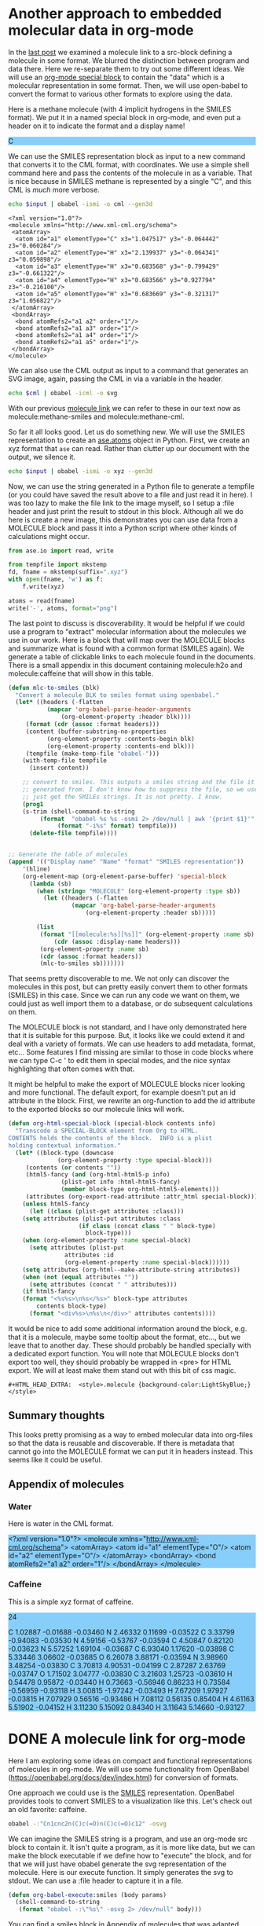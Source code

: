 
* Another approach to embedded molecular data in org-mode
  :PROPERTIES:
  :categories: orgmode,emacs,chemistry
  :date:     2016/03/28 11:25:16
  :updated:  2016/03/28 11:25:16
  :END:
#+HTML_HEAD_EXTRA:  <style>.molecule {background-color:LightSkyBlue;}</style>

In the [[http://kitchingroup.cheme.cmu.edu/blog/2016/03/26/A-molecule-link-for-org-mode/][last post]] we examined a molecule link to a src-block defining a molecule in some format. We blurred the distinction between program and data there. Here we re-separate them to try out some different ideas. We will use an [[http://orgmode.org/manual/Special-blocks.html][org-mode special block]] to contain the "data" which is a molecular representation in some format. Then, we will use open-babel to convert the format to various other formats to explore using the data.

Here is a methane molecule (with 4 implicit hydrogens in the SMILES format). We put it in a named special block in org-mode, and even put a header on it to indicate the format and a display name!

#+CAPTION: A special MOLECULE block containing Methane in SMILES format.
#+header: :display-name methane
#+header: :format smiles
#+name: methane-smiles
#+BEGIN_MOLECULE
C
#+END_MOLECULE

We can use the SMILES representation block as input to a new command that converts it to the CML format, with coordinates. We use a simple shell command here and pass the contents of the molecule in as a variable. That is nice because in SMILES methane is represented by a single "C", and this CML is /much/ more verbose.

#+name: methane-cml
#+BEGIN_SRC sh :var input=methane-smiles
echo $input | obabel -ismi -o cml --gen3d
#+END_SRC

#+RESULTS: methane-cml
#+begin_example
<?xml version="1.0"?>
<molecule xmlns="http://www.xml-cml.org/schema">
 <atomArray>
  <atom id="a1" elementType="C" x3="1.047517" y3="-0.064442" z3="0.060284"/>
  <atom id="a2" elementType="H" x3="2.139937" y3="-0.064341" z3="0.059898"/>
  <atom id="a3" elementType="H" x3="0.683568" y3="-0.799429" z3="-0.661322"/>
  <atom id="a4" elementType="H" x3="0.683566" y3="0.927794" z3="-0.216100"/>
  <atom id="a5" elementType="H" x3="0.683669" y3="-0.321317" z3="1.056822"/>
 </atomArray>
 <bondArray>
  <bond atomRefs2="a1 a2" order="1"/>
  <bond atomRefs2="a1 a3" order="1"/>
  <bond atomRefs2="a1 a4" order="1"/>
  <bond atomRefs2="a1 a5" order="1"/>
 </bondArray>
</molecule>
#+end_example

We can also use the CML output as input to a command that generates an SVG image, again, passing the CML in via a variable in the header.

#+BEGIN_SRC sh :var cml=methane-cml :file methane.svg
echo $cml | obabel -icml -o svg
#+END_SRC

#+RESULTS:
[[file:methane.svg]]

With our previous [[http://kitchingroup.cheme.cmu.edu/blog/2016/03/26/A-molecule-link-for-org-mode/][molecule link]] we can refer to these in our text now as molecule:methane-smiles and molecule:methane-cml.

So far it all looks good. Let us do something new. We will use the SMILES representation to create an [[https://wiki.fysik.dtu.dk/ase/ase/atoms.html][ase.atoms]] object in Python. First, we create an xyz format that =ase= can read. Rather than clutter up our document with the output, we silence it.

#+name: methane-xyz
#+BEGIN_SRC sh :var input=methane-smiles :results silent
echo $input | obabel -ismi -o xyz --gen3d
#+END_SRC

Now, we can use the string generated in a Python file to generate a tempfile (or you could have saved the result above to a file and just read it in here). I was too lazy to make the file link to the image myself, so I setup a :file header and just print the result to stdout in this block. Although all we do here is create a new image, this demonstrates you can use data from a MOLECULE block and pass it into a Python script where other kinds of calculations might occur.


#+BEGIN_SRC python :var xyz=methane-xyz :file methane.png
from ase.io import read, write

from tempfile import mkstemp
fd, fname = mkstemp(suffix=".xyz")
with open(fname, 'w') as f:
    f.write(xyz)

atoms = read(fname)
write('-', atoms, format="png")
#+END_SRC

#+RESULTS:
[[file:methane.png]]


The last point to discuss is discoverability. It would be helpful if we could use a program to "extract" molecular information about the molecules we use in our work. Here is a block that will map over the MOLECULE blocks and summarize what is found with a common format (SMILES again). We generate a table of clickable links to each molecule found in the documents. There is a small appendix in this document containing molecule:h2o and molecule:caffeine that will show in this table.

#+BEGIN_SRC emacs-lisp
(defun mlc-to-smiles (blk)
  "Convert a molecule BLK to smiles format using openbabel."
  (let* ((headers (-flatten
		   (mapcar 'org-babel-parse-header-arguments
			   (org-element-property :header blk))))
	 (format (cdr (assoc :format headers)))
	 (content (buffer-substring-no-properties
		   (org-element-property :contents-begin blk)
		   (org-element-property :contents-end blk)))
	 (tempfile (make-temp-file "obabel-")))
    (with-temp-file tempfile
      (insert content))

    ;; convert to smiles. This outputs a smiles string and the file it was
    ;; generated from. I don't know how to suppress the file, so we use awk to
    ;; just get the SMILEs strings. It is not pretty. I know.
    (prog1
	(s-trim (shell-command-to-string
		 (format  "obabel %s %s -osmi 2> /dev/null | awk '{print $1}'"
			  (format "-i%s" format) tempfile)))
      (delete-file tempfile))))


;; Generate the table of molecules
(append '(("Display name" "Name" "format" "SMILES representation"))
	'(hline)
	(org-element-map (org-element-parse-buffer) 'special-block
	  (lambda (sb)
	    (when (string= "MOLECULE" (org-element-property :type sb))
	      (let ((headers (-flatten
			      (mapcar 'org-babel-parse-header-arguments
				      (org-element-property :header sb)))))

		(list
		 (format "[[molecule:%s][%s]]" (org-element-property :name sb)
			 (cdr (assoc :display-name headers)))
		 (org-element-property :name sb)
		 (cdr (assoc :format headers))
		 (mlc-to-smiles sb)))))))
#+END_SRC

#+RESULTS:
| Display name | Name           | format | SMILES representation        |
|--------------+----------------+--------+------------------------------|
| [[molecule:methane-smiles][methane]]      | methane-smiles | smiles | C                            |
| [[molecule:h2o][water]]        | h2o            | cml    | OO                           |
| [[molecule:caffeine][Caffeine]]     | caffeine       | xyz    | Cn1cnc2n(C)c(=O)n(C)c(=O)c12 |

That seems pretty discoverable to me. We not only can discover the molecules in this post, but can pretty easily convert them to other formats (SMILES) in this case. Since we can run any code we want on them, we could just as well import them to a database, or do subsequent calculations on them.

The MOLECULE block is not standard, and I have only demonstrated here that it is suitable for this purpose. But, it looks like we could extend it and deal with a variety of formats. We can use headers to add metadata, format, etc... Some features I find missing are similar to those in code blocks where we can type C-c ' to edit them in special modes, and the nice syntax highlighting that often comes with that.

It might be helpful to make the export of MOLECULE blocks nicer looking and more functional. The default export, for example doesn't put an id attribute in the block. First, we rewrite an org-function to add the id attribute to the exported blocks so our molecule links will work.

#+BEGIN_SRC emacs-lisp
(defun org-html-special-block (special-block contents info)
  "Transcode a SPECIAL-BLOCK element from Org to HTML.
CONTENTS holds the contents of the block.  INFO is a plist
holding contextual information."
  (let* ((block-type (downcase
		      (org-element-property :type special-block)))
	 (contents (or contents ""))
	 (html5-fancy (and (org-html-html5-p info)
			   (plist-get info :html-html5-fancy)
			   (member block-type org-html-html5-elements)))
	 (attributes (org-export-read-attribute :attr_html special-block)))
    (unless html5-fancy
      (let ((class (plist-get attributes :class)))
	(setq attributes (plist-put attributes :class
				    (if class (concat class " " block-type)
				      block-type)))
	(when (org-element-property :name special-block)
	  (setq attributes (plist-put
			    attributes :id
			    (org-element-property :name special-block))))))
    (setq attributes (org-html--make-attribute-string attributes))
    (when (not (equal attributes ""))
      (setq attributes (concat " " attributes)))
    (if html5-fancy
	(format "<%s%s>\n%s</%s>" block-type attributes
		contents block-type)
      (format "<div%s>\n%s\n</div>" attributes contents))))
#+END_SRC

#+RESULTS:
: org-html-special-block

It would be nice to add some additional information around the block, e.g. that it is a molecule, maybe some tooltip about the format, etc..., but we leave that to another day. These should probably be handled specially with a dedicated export function. You will note that MOLECULE blocks don't export too well, they should probably be wrapped in <pre> for HTML export. We will at least make them stand out with this bit of css magic.

#+BEGIN_EXAMPLE
#+HTML_HEAD_EXTRA:  <style>.molecule {background-color:LightSkyBlue;}</style>
#+END_EXAMPLE



** Summary thoughts
This looks pretty promising as a way to embed molecular data into org-files so that the data is reusable and discoverable. If there is metadata that cannot go into the MOLECULE format we can put it in headers instead. This seems like it could be useful.

** Appendix of molecules
*** Water
Here is water in the CML format.

#+header: :format cml :display-name water
#+name: h2o
#+begin_MOLECULE
<?xml version="1.0"?>
<molecule xmlns="http://www.xml-cml.org/schema">
 <atomArray>
  <atom id="a1" elementType="O"/>
  <atom id="a2" elementType="O"/>
 </atomArray>
 <bondArray>
  <bond atomRefs2="a1 a2" order="1"/>
 </bondArray>
</molecule>
#+end_MOLECULE
*** Caffeine
This is a simple xyz format of caffeine.

#+header: :format xyz :display-name Caffeine
#+name: caffeine
#+begin_molecule
24

C          1.02887       -0.01688       -0.03460
N          2.46332        0.11699       -0.03522
C          3.33799       -0.94083       -0.03530
N          4.59156       -0.53767       -0.03594
C          4.50847        0.82120       -0.03623
N          5.57252        1.69104       -0.03687
C          6.93040        1.17620       -0.03898
C          5.33446        3.06602       -0.03685
O          6.26078        3.88171       -0.03594
N          3.98960        3.48254       -0.03830
C          3.70813        4.90531       -0.04199
C          2.87287        2.63769       -0.03747
O          1.71502        3.04777       -0.03830
C          3.21603        1.25723       -0.03610
H          0.54478        0.95872       -0.03440
H          0.73663       -0.56946        0.86233
H          0.73584       -0.56959       -0.93118
H          3.00815       -1.97242       -0.03493
H          7.67209        1.97927       -0.03815
H          7.07929        0.56516       -0.93486
H          7.08112        0.56135        0.85404
H          4.61163        5.51902       -0.04152
H          3.11230        5.15092        0.84340
H          3.11643        5.14660       -0.93127
#+end_molecule
* DONE A molecule link for org-mode
  CLOSED: [2016-03-26 Sat 15:28]
  :PROPERTIES:
  :categories: orgmode,emacs,chemistry
  :date:     2016/03/26 15:28:17
  :updated:  2016/03/26 15:33:10
  :END:
Here I am exploring some ideas on compact and functional representations of molecules in org-mode. We will use some functionality from OpenBabel (https://openbabel.org/docs/dev/index.html) for conversion of formats.

One approach we could use is the [[https://en.wikipedia.org/wiki/Simplified_molecular-input_line-entry_system][SMILES]] representation. OpenBabel provides tools to convert SMILES to a visualization like this. Let's check out an old favorite: caffeine.

#+BEGIN_SRC sh
obabel -:"Cn1cnc2n(C)c(=O)n(C)c(=O)c12" -osvg
#+END_SRC

#+RESULTS:
[[file:out.svg]]

We can imagine the SMILES string is a program, and use an org-mode src block to contain it.  It isn't quite a program, as it is more like data, but we can make the block executable if we define how to "execute" the block, and for that we will just have obabel generate the svg representation of the molecule. Here is our execute function. It simply generates the svg to stdout. We can use a :file header to capture it in a file.

#+BEGIN_SRC emacs-lisp
(defun org-babel-execute:smiles (body params)
  (shell-command-to-string
   (format "obabel -:\"%s\" -osvg 2> /dev/null" body)))
#+END_SRC

#+RESULTS:
: org-babel-execute:smiles

You can find a smiles block in [[id:1CD759B4-E276-4990-982C-E98CCE5B0517][Appendix of molecules]] that was adapted from [[http://www.daylight.com/dayhtml_tutorials/languages/smiles/smiles_examples.html][here]].

Now, we need a link to refer to our molecule. We want the follow action to jump to our src block which should have a name. We will have it export as the name of the block linked to the molecule definition. This should work fine for definitions in the document. It is not robust to link to molecules in other org-files in the export. That would require those files to be exported too. For now we just define an HTML export.

#+BEGIN_SRC emacs-lisp
(defun molecule-jump (name)
  (org-mark-ring-push)
  (org-open-link-from-string (format "[[%s]]" path)))

(defun molecule-export (path desc backend)
  (let ((name (save-window-excursion
		(molecule-jump path)
		(org-element-property :name (org-element-context)))))
    (cond
     ((eq 'html backend)
      (format "<a href=\"#%s\">%s</a>" name name)))))

(org-add-link-type
 "molecule"
 'molecule-jump
 'molecule-export)
#+END_SRC

#+RESULTS:
| molecule           | molecule-jump                                                                                                                                                                                                                                                                                                                                                                                                                                                                                                                                                                                                                                                                                                                                                                                                                                  | molecule-export                                                                                                                                                                                                                                                                                                                                                                                                                                                          |
| pydoc              | (lambda (path) (pydoc path))                                                                                                                                                                                                                                                                                                                                                                                                                                                                                                                                                                                                                                                                                                                                                                                                                   | nil                                                                                                                                                                                                                                                                                                                                                                                                                                                                      |
| mod                | (lambda (path) (pydoc path))                                                                                                                                                                                                                                                                                                                                                                                                                                                                                                                                                                                                                                                                                                                                                                                                                   | nil                                                                                                                                                                                                                                                                                                                                                                                                                                                                      |
| func               | (lambda (path) (pydoc path))                                                                                                                                                                                                                                                                                                                                                                                                                                                                                                                                                                                                                                                                                                                                                                                                                   | nil                                                                                                                                                                                                                                                                                                                                                                                                                                                                      |
| acrobat            | org-mac-acrobat-open                                                                                                                                                                                                                                                                                                                                                                                                                                                                                                                                                                                                                                                                                                                                                                                                                           | nil                                                                                                                                                                                                                                                                                                                                                                                                                                                                      |
| elfeed             | org-elfeed-open                                                                                                                                                                                                                                                                                                                                                                                                                                                                                                                                                                                                                                                                                                                                                                                                                                | nil                                                                                                                                                                                                                                                                                                                                                                                                                                                                      |
| gilgamesh          | gilgamesh-open                                                                                                                                                                                                                                                                                                                                                                                                                                                                                                                                                                                                                                                                                                                                                                                                                                 | nil                                                                                                                                                                                                                                                                                                                                                                                                                                                                      |
| github             | (lambda (username) (browse-url (format http://github.com/%s username)))                                                                                                                                                                                                                                                                                                                                                                                                                                                                                                                                                                                                                                                                                                                                                                        | nil                                                                                                                                                                                                                                                                                                                                                                                                                                                                      |
| kitchinhub         | (lambda (path) (kitchinhub-open-repo path))                                                                                                                                                                                                                                                                                                                                                                                                                                                                                                                                                                                                                                                                                                                                                                                                    | nil                                                                                                                                                                                                                                                                                                                                                                                                                                                                      |
| bookmark-other-win | bookmark-jump-other-window                                                                                                                                                                                                                                                                                                                                                                                                                                                                                                                                                                                                                                                                                                                                                                                                                     | nil                                                                                                                                                                                                                                                                                                                                                                                                                                                                      |
| bookmark           | bookmark-jump                                                                                                                                                                                                                                                                                                                                                                                                                                                                                                                                                                                                                                                                                                                                                                                                                                  | nil                                                                                                                                                                                                                                                                                                                                                                                                                                                                      |
| message            | org-mac-message-open                                                                                                                                                                                                                                                                                                                                                                                                                                                                                                                                                                                                                                                                                                                                                                                                                           | nil                                                                                                                                                                                                                                                                                                                                                                                                                                                                      |
| x-devonthink-item  | org-devonthink-item-open                                                                                                                                                                                                                                                                                                                                                                                                                                                                                                                                                                                                                                                                                                                                                                                                                       | nil                                                                                                                                                                                                                                                                                                                                                                                                                                                                      |
| mac-outlook        | org-mac-outlook-message-open                                                                                                                                                                                                                                                                                                                                                                                                                                                                                                                                                                                                                                                                                                                                                                                                                   | nil                                                                                                                                                                                                                                                                                                                                                                                                                                                                      |
| skim               | org-mac-skim-open                                                                                                                                                                                                                                                                                                                                                                                                                                                                                                                                                                                                                                                                                                                                                                                                                              | nil                                                                                                                                                                                                                                                                                                                                                                                                                                                                      |
| addressbook        | org-mac-addressbook-item-open                                                                                                                                                                                                                                                                                                                                                                                                                                                                                                                                                                                                                                                                                                                                                                                                                  | nil                                                                                                                                                                                                                                                                                                                                                                                                                                                                      |
| x-together-item    | org-mac-together-item-open                                                                                                                                                                                                                                                                                                                                                                                                                                                                                                                                                                                                                                                                                                                                                                                                                     | nil                                                                                                                                                                                                                                                                                                                                                                                                                                                                      |
| researcherid       | (closure (t) (link-string) (browse-url (format http://www.researcherid.com/rid/%s link-string)))                                                                                                                                                                                                                                                                                                                                                                                                                                                                                                                                                                                                                                                                                                                                               | (closure (t) (keyword desc format) (cond ((eq format (quote html)) (format <a href="http://www.researcherid.com/rid/%s">ResearcherID:%s</a> keyword (or desc keyword)))))                                                                                                                                                                                                                                                                                                |
| orcid              | (closure (t) (link-string) (browse-url (format http://orcid.org/%s link-string)))                                                                                                                                                                                                                                                                                                                                                                                                                                                                                                                                                                                                                                                                                                                                                              | (closure (t) (keyword desc format) (cond ((eq format (quote html)) (format <a href="http://orcid.org/%s">orcid:%s</a> keyword (or desc keyword)))))                                                                                                                                                                                                                                                                                                                      |
| rmail              | org-rmail-open                                                                                                                                                                                                                                                                                                                                                                                                                                                                                                                                                                                                                                                                                                                                                                                                                                 | nil                                                                                                                                                                                                                                                                                                                                                                                                                                                                      |
| mhe                | org-mhe-open                                                                                                                                                                                                                                                                                                                                                                                                                                                                                                                                                                                                                                                                                                                                                                                                                                   | nil                                                                                                                                                                                                                                                                                                                                                                                                                                                                      |
| irc                | org-irc-visit                                                                                                                                                                                                                                                                                                                                                                                                                                                                                                                                                                                                                                                                                                                                                                                                                                  | nil                                                                                                                                                                                                                                                                                                                                                                                                                                                                      |
| info               | org-info-open                                                                                                                                                                                                                                                                                                                                                                                                                                                                                                                                                                                                                                                                                                                                                                                                                                  | nil                                                                                                                                                                                                                                                                                                                                                                                                                                                                      |
| gnus               | org-gnus-open                                                                                                                                                                                                                                                                                                                                                                                                                                                                                                                                                                                                                                                                                                                                                                                                                                  | nil                                                                                                                                                                                                                                                                                                                                                                                                                                                                      |
| docview            | org-docview-open                                                                                                                                                                                                                                                                                                                                                                                                                                                                                                                                                                                                                                                                                                                                                                                                                               | org-docview-export                                                                                                                                                                                                                                                                                                                                                                                                                                                       |
| bbdb               | org-bbdb-open                                                                                                                                                                                                                                                                                                                                                                                                                                                                                                                                                                                                                                                                                                                                                                                                                                  | org-bbdb-export                                                                                                                                                                                                                                                                                                                                                                                                                                                          |
| mu4e               | org-mu4e-open                                                                                                                                                                                                                                                                                                                                                                                                                                                                                                                                                                                                                                                                                                                                                                                                                                  | nil                                                                                                                                                                                                                                                                                                                                                                                                                                                                      |
| phone              | (lambda (phone-number) (cisco-call phone-number))                                                                                                                                                                                                                                                                                                                                                                                                                                                                                                                                                                                                                                                                                                                                                                                              | nil                                                                                                                                                                                                                                                                                                                                                                                                                                                                      |
| ans                | (lambda (path) (let* ((fields (split-string path ::)) (label (nth 0 fields)) (data (nth 1 fields)) (data-file (format %s-%s.dat tq-userid label))) (let ((temp-file data-file) (temp-buffer (get-buffer-create (generate-new-buffer-name  *temp file*)))) (unwind-protect (prog1 (save-current-buffer (set-buffer temp-buffer) (insert data)) (save-current-buffer (set-buffer temp-buffer) (write-region nil nil temp-file nil 0))) (and (buffer-name temp-buffer) (kill-buffer temp-buffer)))) (mygit (format git add %s data-file)) (mygit (format git commit -m "%s" data-file)) (mygit git push origin master)))                                                                                                                                                                                                                          | nil                                                                                                                                                                                                                                                                                                                                                                                                                                                                      |
| mc                 | (lambda (link) (org-entry-put (point) ANSWER link) (save-restriction (save-excursion (org-narrow-to-subtree) (goto-char (point-max)) (if (bolp) nil (insert \n)) (gb-set-filetag (org-entry-get (point) ID) link))))                                                                                                                                                                                                                                                                                                                                                                                                                                                                                                                                                                                                                           | nil                                                                                                                                                                                                                                                                                                                                                                                                                                                                      |
| tq-index           | (lambda (path) (tq-index) (occur path))                                                                                                                                                                                                                                                                                                                                                                                                                                                                                                                                                                                                                                                                                                                                                                                                        | nil                                                                                                                                                                                                                                                                                                                                                                                                                                                                      |
| exercise           | (lambda (arg) (tq-check-internet) (tq-get-assignment arg))                                                                                                                                                                                                                                                                                                                                                                                                                                                                                                                                                                                                                                                                                                                                                                                     | nil                                                                                                                                                                                                                                                                                                                                                                                                                                                                      |
| solution           | (lambda (label) (tq-check-internet) (let ((default-directory (file-name-as-directory (expand-file-name tq-root-directory)))) (if (file-exists-p solutions) nil (make-directory solutions)) (let ((default-directory (file-name-as-directory (expand-file-name solutions)))) (if (file-exists-p label) (progn (find-file (concat label / label .org)) (tq-update)) (mygit (format git clone %s@%s:solutions/%s tq-current-course tq-git-server label)) (find-file (concat label / label .org))))))                                                                                                                                                                                                                                                                                                                                              | nil                                                                                                                                                                                                                                                                                                                                                                                                                                                                      |
| assignment         | (lambda (arg) (tq-check-internet) (tq-get-assignment arg))                                                                                                                                                                                                                                                                                                                                                                                                                                                                                                                                                                                                                                                                                                                                                                                     | nil                                                                                                                                                                                                                                                                                                                                                                                                                                                                      |
| arxiv              | (closure (t) (link-string) (browse-url (format http://arxiv.org/abs/%s link-string)))                                                                                                                                                                                                                                                                                                                                                                                                                                                                                                                                                                                                                                                                                                                                                          | (closure (t) (keyword desc format) (cond ((eq format (quote html)) (format <a href="http://arxiv.org/abs/%s">arxiv:%s</a> keyword (or desc keyword))) ((eq format (quote latex)) (format \url{http://arxiv.org/abs/%s}{%s} keyword (or desc keyword)))))                                                                                                                                                                                                                 |
| pubmed-search      | (closure (t) (query) Open QUERY in a `pubmed-simple-search'. (pubmed-simple-search query))                                                                                                                                                                                                                                                                                                                                                                                                                                                                                                                                                                                                                                                                                                                                                     | (closure (t) (query desc format) (let ((url (format http://www.ncbi.nlm.nih.gov/pubmed/?term=%s (url-hexify-string query)))) (cond ((eq format (quote html)) (format <a href="%s">%s</a> url (or desc (concat pubmed-search: query)))) ((eq format (quote latex)) (format \href{%s}{%s} url (or desc (concat pubmed-search: query)))))))                                                                                                                                 |
| nihmsid            | (closure (t) (link-string) (browse-url (format http://www.ncbi.nlm.nih.gov/pmc/articles/mid/%s link-string)))                                                                                                                                                                                                                                                                                                                                                                                                                                                                                                                                                                                                                                                                                                                                  | (closure (t) (keyword desc format) (cond ((eq format (quote html)) (format <a href="http://www.ncbi.nlm.nih.gov/pmc/articles/mid//%s">nihmsid:%s</a> keyword (or desc keyword))) ((eq format (quote latex)) (format \url{http://www.ncbi.nlm.nih.gov/pmc/articles/mid/%s}{%s} keyword (or desc keyword)))))                                                                                                                                                              |
| pmcid              | (closure (t) (link-string) (browse-url (format http://www.ncbi.nlm.nih.gov/pmc/articles/%s link-string)))                                                                                                                                                                                                                                                                                                                                                                                                                                                                                                                                                                                                                                                                                                                                      | (closure (t) (keyword desc format) (cond ((eq format (quote html)) (format <a href="http://www.ncbi.nlm.nih.gov/pmc/articles/%s">pmcid:%s</a> keyword (or desc keyword))) ((eq format (quote latex)) (format \url{http://www.ncbi.nlm.nih.gov/pmc/articles/%s}{%s} keyword (or desc keyword)))))                                                                                                                                                                         |
| pmid               | (closure (t) (link-string) (browse-url (format http://www.ncbi.nlm.nih.gov/pubmed/%s link-string)))                                                                                                                                                                                                                                                                                                                                                                                                                                                                                                                                                                                                                                                                                                                                            | (closure (t) (keyword desc format) (cond ((eq format (quote html)) (format <a href="http://www.ncbi.nlm.nih.gov/pmc/articles/mid/%s">pmid:%s</a> keyword (or desc keyword))) ((eq format (quote latex)) (format \url{http://www.ncbi.nlm.nih.gov/pmc/articles/mid/%s}{%s} keyword (or desc keyword)))))                                                                                                                                                                  |
| printindex         | org-ref-index                                                                                                                                                                                                                                                                                                                                                                                                                                                                                                                                                                                                                                                                                                                                                                                                                                  | (lambda (path desc format) (cond ((eq format (quote latex)) (format \printindex))))                                                                                                                                                                                                                                                                                                                                                                                      |
| index              | (lambda (path) (occur path))                                                                                                                                                                                                                                                                                                                                                                                                                                                                                                                                                                                                                                                                                                                                                                                                                   | (lambda (path desc format) (cond ((eq format (quote latex)) (format \index{%s} path))))                                                                                                                                                                                                                                                                                                                                                                                  |
| bibentry           | (lambda (_path) (funcall org-ref-cite-onclick-function nil))                                                                                                                                                                                                                                                                                                                                                                                                                                                                                                                                                                                                                                                                                                                                                                                   | org-ref-format-bibentry                                                                                                                                                                                                                                                                                                                                                                                                                                                  |
| Autocites          | (lambda (_path) (funcall org-ref-cite-onclick-function nil))                                                                                                                                                                                                                                                                                                                                                                                                                                                                                                                                                                                                                                                                                                                                                                                   | org-ref-format-Autocites                                                                                                                                                                                                                                                                                                                                                                                                                                                 |
| autocites          | (lambda (_path) (funcall org-ref-cite-onclick-function nil))                                                                                                                                                                                                                                                                                                                                                                                                                                                                                                                                                                                                                                                                                                                                                                                   | org-ref-format-autocites                                                                                                                                                                                                                                                                                                                                                                                                                                                 |
| supercites         | (lambda (_path) (funcall org-ref-cite-onclick-function nil))                                                                                                                                                                                                                                                                                                                                                                                                                                                                                                                                                                                                                                                                                                                                                                                   | org-ref-format-supercites                                                                                                                                                                                                                                                                                                                                                                                                                                                |
| Textcites          | (lambda (_path) (funcall org-ref-cite-onclick-function nil))                                                                                                                                                                                                                                                                                                                                                                                                                                                                                                                                                                                                                                                                                                                                                                                   | org-ref-format-Textcites                                                                                                                                                                                                                                                                                                                                                                                                                                                 |
| textcites          | (lambda (_path) (funcall org-ref-cite-onclick-function nil))                                                                                                                                                                                                                                                                                                                                                                                                                                                                                                                                                                                                                                                                                                                                                                                   | org-ref-format-textcites                                                                                                                                                                                                                                                                                                                                                                                                                                                 |
| Smartcites         | (lambda (_path) (funcall org-ref-cite-onclick-function nil))                                                                                                                                                                                                                                                                                                                                                                                                                                                                                                                                                                                                                                                                                                                                                                                   | org-ref-format-Smartcites                                                                                                                                                                                                                                                                                                                                                                                                                                                |
| smartcites         | (lambda (_path) (funcall org-ref-cite-onclick-function nil))                                                                                                                                                                                                                                                                                                                                                                                                                                                                                                                                                                                                                                                                                                                                                                                   | org-ref-format-smartcites                                                                                                                                                                                                                                                                                                                                                                                                                                                |
| footcitetexts      | (lambda (_path) (funcall org-ref-cite-onclick-function nil))                                                                                                                                                                                                                                                                                                                                                                                                                                                                                                                                                                                                                                                                                                                                                                                   | org-ref-format-footcitetexts                                                                                                                                                                                                                                                                                                                                                                                                                                             |
| footcites          | (lambda (_path) (funcall org-ref-cite-onclick-function nil))                                                                                                                                                                                                                                                                                                                                                                                                                                                                                                                                                                                                                                                                                                                                                                                   | org-ref-format-footcites                                                                                                                                                                                                                                                                                                                                                                                                                                                 |
| Parencites         | (lambda (_path) (funcall org-ref-cite-onclick-function nil))                                                                                                                                                                                                                                                                                                                                                                                                                                                                                                                                                                                                                                                                                                                                                                                   | org-ref-format-Parencites                                                                                                                                                                                                                                                                                                                                                                                                                                                |
| parencites         | (lambda (_path) (funcall org-ref-cite-onclick-function nil))                                                                                                                                                                                                                                                                                                                                                                                                                                                                                                                                                                                                                                                                                                                                                                                   | org-ref-format-parencites                                                                                                                                                                                                                                                                                                                                                                                                                                                |
| Cites              | (lambda (_path) (funcall org-ref-cite-onclick-function nil))                                                                                                                                                                                                                                                                                                                                                                                                                                                                                                                                                                                                                                                                                                                                                                                   | org-ref-format-Cites                                                                                                                                                                                                                                                                                                                                                                                                                                                     |
| cites              | (lambda (_path) (funcall org-ref-cite-onclick-function nil))                                                                                                                                                                                                                                                                                                                                                                                                                                                                                                                                                                                                                                                                                                                                                                                   | org-ref-format-cites                                                                                                                                                                                                                                                                                                                                                                                                                                                     |
| fnotecite          | (lambda (_path) (funcall org-ref-cite-onclick-function nil))                                                                                                                                                                                                                                                                                                                                                                                                                                                                                                                                                                                                                                                                                                                                                                                   | org-ref-format-fnotecite                                                                                                                                                                                                                                                                                                                                                                                                                                                 |
| Pnotecite          | (lambda (_path) (funcall org-ref-cite-onclick-function nil))                                                                                                                                                                                                                                                                                                                                                                                                                                                                                                                                                                                                                                                                                                                                                                                   | org-ref-format-Pnotecite                                                                                                                                                                                                                                                                                                                                                                                                                                                 |
| pnotecite          | (lambda (_path) (funcall org-ref-cite-onclick-function nil))                                                                                                                                                                                                                                                                                                                                                                                                                                                                                                                                                                                                                                                                                                                                                                                   | org-ref-format-pnotecite                                                                                                                                                                                                                                                                                                                                                                                                                                                 |
| Notecite           | (lambda (_path) (funcall org-ref-cite-onclick-function nil))                                                                                                                                                                                                                                                                                                                                                                                                                                                                                                                                                                                                                                                                                                                                                                                   | org-ref-format-Notecite                                                                                                                                                                                                                                                                                                                                                                                                                                                  |
| notecite           | (lambda (_path) (funcall org-ref-cite-onclick-function nil))                                                                                                                                                                                                                                                                                                                                                                                                                                                                                                                                                                                                                                                                                                                                                                                   | org-ref-format-notecite                                                                                                                                                                                                                                                                                                                                                                                                                                                  |
| footfullcite       | (lambda (_path) (funcall org-ref-cite-onclick-function nil))                                                                                                                                                                                                                                                                                                                                                                                                                                                                                                                                                                                                                                                                                                                                                                                   | org-ref-format-footfullcite                                                                                                                                                                                                                                                                                                                                                                                                                                              |
| fullcite           | (lambda (_path) (funcall org-ref-cite-onclick-function nil))                                                                                                                                                                                                                                                                                                                                                                                                                                                                                                                                                                                                                                                                                                                                                                                   | org-ref-format-fullcite                                                                                                                                                                                                                                                                                                                                                                                                                                                  |
| citeurl            | (lambda (_path) (funcall org-ref-cite-onclick-function nil))                                                                                                                                                                                                                                                                                                                                                                                                                                                                                                                                                                                                                                                                                                                                                                                   | org-ref-format-citeurl                                                                                                                                                                                                                                                                                                                                                                                                                                                   |
| citedate*          | (lambda (_path) (funcall org-ref-cite-onclick-function nil))                                                                                                                                                                                                                                                                                                                                                                                                                                                                                                                                                                                                                                                                                                                                                                                   | org-ref-format-citedate*                                                                                                                                                                                                                                                                                                                                                                                                                                                 |
| citedate           | (lambda (_path) (funcall org-ref-cite-onclick-function nil))                                                                                                                                                                                                                                                                                                                                                                                                                                                                                                                                                                                                                                                                                                                                                                                   | org-ref-format-citedate                                                                                                                                                                                                                                                                                                                                                                                                                                                  |
| citetitle*         | (lambda (_path) (funcall org-ref-cite-onclick-function nil))                                                                                                                                                                                                                                                                                                                                                                                                                                                                                                                                                                                                                                                                                                                                                                                   | org-ref-format-citetitle*                                                                                                                                                                                                                                                                                                                                                                                                                                                |
| citetitle          | (lambda (_path) (funcall org-ref-cite-onclick-function nil))                                                                                                                                                                                                                                                                                                                                                                                                                                                                                                                                                                                                                                                                                                                                                                                   | org-ref-format-citetitle                                                                                                                                                                                                                                                                                                                                                                                                                                                 |
| Citeauthor*        | (lambda (_path) (funcall org-ref-cite-onclick-function nil))                                                                                                                                                                                                                                                                                                                                                                                                                                                                                                                                                                                                                                                                                                                                                                                   | org-ref-format-Citeauthor*                                                                                                                                                                                                                                                                                                                                                                                                                                               |
| Autocite*          | (lambda (_path) (funcall org-ref-cite-onclick-function nil))                                                                                                                                                                                                                                                                                                                                                                                                                                                                                                                                                                                                                                                                                                                                                                                   | org-ref-format-Autocite*                                                                                                                                                                                                                                                                                                                                                                                                                                                 |
| autocite*          | (lambda (_path) (funcall org-ref-cite-onclick-function nil))                                                                                                                                                                                                                                                                                                                                                                                                                                                                                                                                                                                                                                                                                                                                                                                   | org-ref-format-autocite*                                                                                                                                                                                                                                                                                                                                                                                                                                                 |
| Autocite           | (lambda (_path) (funcall org-ref-cite-onclick-function nil))                                                                                                                                                                                                                                                                                                                                                                                                                                                                                                                                                                                                                                                                                                                                                                                   | org-ref-format-Autocite                                                                                                                                                                                                                                                                                                                                                                                                                                                  |
| autocite           | (lambda (_path) (funcall org-ref-cite-onclick-function nil))                                                                                                                                                                                                                                                                                                                                                                                                                                                                                                                                                                                                                                                                                                                                                                                   | org-ref-format-autocite                                                                                                                                                                                                                                                                                                                                                                                                                                                  |
| supercite          | (lambda (_path) (funcall org-ref-cite-onclick-function nil))                                                                                                                                                                                                                                                                                                                                                                                                                                                                                                                                                                                                                                                                                                                                                                                   | org-ref-format-supercite                                                                                                                                                                                                                                                                                                                                                                                                                                                 |
| parencite*         | (lambda (_path) (funcall org-ref-cite-onclick-function nil))                                                                                                                                                                                                                                                                                                                                                                                                                                                                                                                                                                                                                                                                                                                                                                                   | org-ref-format-parencite*                                                                                                                                                                                                                                                                                                                                                                                                                                                |
| cite*              | (lambda (_path) (funcall org-ref-cite-onclick-function nil))                                                                                                                                                                                                                                                                                                                                                                                                                                                                                                                                                                                                                                                                                                                                                                                   | org-ref-format-cite*                                                                                                                                                                                                                                                                                                                                                                                                                                                     |
| Smartcite          | (lambda (_path) (funcall org-ref-cite-onclick-function nil))                                                                                                                                                                                                                                                                                                                                                                                                                                                                                                                                                                                                                                                                                                                                                                                   | org-ref-format-Smartcite                                                                                                                                                                                                                                                                                                                                                                                                                                                 |
| smartcite          | (lambda (_path) (funcall org-ref-cite-onclick-function nil))                                                                                                                                                                                                                                                                                                                                                                                                                                                                                                                                                                                                                                                                                                                                                                                   | org-ref-format-smartcite                                                                                                                                                                                                                                                                                                                                                                                                                                                 |
| Textcite           | (lambda (_path) (funcall org-ref-cite-onclick-function nil))                                                                                                                                                                                                                                                                                                                                                                                                                                                                                                                                                                                                                                                                                                                                                                                   | org-ref-format-Textcite                                                                                                                                                                                                                                                                                                                                                                                                                                                  |
| textcite           | (lambda (_path) (funcall org-ref-cite-onclick-function nil))                                                                                                                                                                                                                                                                                                                                                                                                                                                                                                                                                                                                                                                                                                                                                                                   | org-ref-format-textcite                                                                                                                                                                                                                                                                                                                                                                                                                                                  |
| footcitetext       | (lambda (_path) (funcall org-ref-cite-onclick-function nil))                                                                                                                                                                                                                                                                                                                                                                                                                                                                                                                                                                                                                                                                                                                                                                                   | org-ref-format-footcitetext                                                                                                                                                                                                                                                                                                                                                                                                                                              |
| footcite           | (lambda (_path) (funcall org-ref-cite-onclick-function nil))                                                                                                                                                                                                                                                                                                                                                                                                                                                                                                                                                                                                                                                                                                                                                                                   | org-ref-format-footcite                                                                                                                                                                                                                                                                                                                                                                                                                                                  |
| Parencite          | (lambda (_path) (funcall org-ref-cite-onclick-function nil))                                                                                                                                                                                                                                                                                                                                                                                                                                                                                                                                                                                                                                                                                                                                                                                   | org-ref-format-Parencite                                                                                                                                                                                                                                                                                                                                                                                                                                                 |
| parencite          | (lambda (_path) (funcall org-ref-cite-onclick-function nil))                                                                                                                                                                                                                                                                                                                                                                                                                                                                                                                                                                                                                                                                                                                                                                                   | org-ref-format-parencite                                                                                                                                                                                                                                                                                                                                                                                                                                                 |
| Cite               | (lambda (_path) (funcall org-ref-cite-onclick-function nil))                                                                                                                                                                                                                                                                                                                                                                                                                                                                                                                                                                                                                                                                                                                                                                                   | org-ref-format-Cite                                                                                                                                                                                                                                                                                                                                                                                                                                                      |
| Citeauthor         | (lambda (_path) (funcall org-ref-cite-onclick-function nil))                                                                                                                                                                                                                                                                                                                                                                                                                                                                                                                                                                                                                                                                                                                                                                                   | org-ref-format-Citeauthor                                                                                                                                                                                                                                                                                                                                                                                                                                                |
| Citealp            | (lambda (_path) (funcall org-ref-cite-onclick-function nil))                                                                                                                                                                                                                                                                                                                                                                                                                                                                                                                                                                                                                                                                                                                                                                                   | org-ref-format-Citealp                                                                                                                                                                                                                                                                                                                                                                                                                                                   |
| Citealt            | (lambda (_path) (funcall org-ref-cite-onclick-function nil))                                                                                                                                                                                                                                                                                                                                                                                                                                                                                                                                                                                                                                                                                                                                                                                   | org-ref-format-Citealt                                                                                                                                                                                                                                                                                                                                                                                                                                                   |
| Citep              | (lambda (_path) (funcall org-ref-cite-onclick-function nil))                                                                                                                                                                                                                                                                                                                                                                                                                                                                                                                                                                                                                                                                                                                                                                                   | org-ref-format-Citep                                                                                                                                                                                                                                                                                                                                                                                                                                                     |
| Citet              | (lambda (_path) (funcall org-ref-cite-onclick-function nil))                                                                                                                                                                                                                                                                                                                                                                                                                                                                                                                                                                                                                                                                                                                                                                                   | org-ref-format-Citet                                                                                                                                                                                                                                                                                                                                                                                                                                                     |
| citeyear*          | (lambda (_path) (funcall org-ref-cite-onclick-function nil))                                                                                                                                                                                                                                                                                                                                                                                                                                                                                                                                                                                                                                                                                                                                                                                   | org-ref-format-citeyear*                                                                                                                                                                                                                                                                                                                                                                                                                                                 |
| citeyear           | (lambda (_path) (funcall org-ref-cite-onclick-function nil))                                                                                                                                                                                                                                                                                                                                                                                                                                                                                                                                                                                                                                                                                                                                                                                   | org-ref-format-citeyear                                                                                                                                                                                                                                                                                                                                                                                                                                                  |
| citeauthor*        | (lambda (_path) (funcall org-ref-cite-onclick-function nil))                                                                                                                                                                                                                                                                                                                                                                                                                                                                                                                                                                                                                                                                                                                                                                                   | org-ref-format-citeauthor*                                                                                                                                                                                                                                                                                                                                                                                                                                               |
| citeauthor         | (lambda (_path) (funcall org-ref-cite-onclick-function nil))                                                                                                                                                                                                                                                                                                                                                                                                                                                                                                                                                                                                                                                                                                                                                                                   | org-ref-format-citeauthor                                                                                                                                                                                                                                                                                                                                                                                                                                                |
| citetext           | (lambda (_path) (funcall org-ref-cite-onclick-function nil))                                                                                                                                                                                                                                                                                                                                                                                                                                                                                                                                                                                                                                                                                                                                                                                   | org-ref-format-citetext                                                                                                                                                                                                                                                                                                                                                                                                                                                  |
| citenum            | (lambda (_path) (funcall org-ref-cite-onclick-function nil))                                                                                                                                                                                                                                                                                                                                                                                                                                                                                                                                                                                                                                                                                                                                                                                   | org-ref-format-citenum                                                                                                                                                                                                                                                                                                                                                                                                                                                   |
| citealp*           | (lambda (_path) (funcall org-ref-cite-onclick-function nil))                                                                                                                                                                                                                                                                                                                                                                                                                                                                                                                                                                                                                                                                                                                                                                                   | org-ref-format-citealp*                                                                                                                                                                                                                                                                                                                                                                                                                                                  |
| citealp            | (lambda (_path) (funcall org-ref-cite-onclick-function nil))                                                                                                                                                                                                                                                                                                                                                                                                                                                                                                                                                                                                                                                                                                                                                                                   | org-ref-format-citealp                                                                                                                                                                                                                                                                                                                                                                                                                                                   |
| citealt*           | (lambda (_path) (funcall org-ref-cite-onclick-function nil))                                                                                                                                                                                                                                                                                                                                                                                                                                                                                                                                                                                                                                                                                                                                                                                   | org-ref-format-citealt*                                                                                                                                                                                                                                                                                                                                                                                                                                                  |
| citealt            | (lambda (_path) (funcall org-ref-cite-onclick-function nil))                                                                                                                                                                                                                                                                                                                                                                                                                                                                                                                                                                                                                                                                                                                                                                                   | org-ref-format-citealt                                                                                                                                                                                                                                                                                                                                                                                                                                                   |
| citep*             | (lambda (_path) (funcall org-ref-cite-onclick-function nil))                                                                                                                                                                                                                                                                                                                                                                                                                                                                                                                                                                                                                                                                                                                                                                                   | org-ref-format-citep*                                                                                                                                                                                                                                                                                                                                                                                                                                                    |
| citep              | (lambda (_path) (funcall org-ref-cite-onclick-function nil))                                                                                                                                                                                                                                                                                                                                                                                                                                                                                                                                                                                                                                                                                                                                                                                   | org-ref-format-citep                                                                                                                                                                                                                                                                                                                                                                                                                                                     |
| citet*             | (lambda (_path) (funcall org-ref-cite-onclick-function nil))                                                                                                                                                                                                                                                                                                                                                                                                                                                                                                                                                                                                                                                                                                                                                                                   | org-ref-format-citet*                                                                                                                                                                                                                                                                                                                                                                                                                                                    |
| citet              | (lambda (_path) (funcall org-ref-cite-onclick-function nil))                                                                                                                                                                                                                                                                                                                                                                                                                                                                                                                                                                                                                                                                                                                                                                                   | org-ref-format-citet                                                                                                                                                                                                                                                                                                                                                                                                                                                     |
| nocite             | (lambda (_path) (funcall org-ref-cite-onclick-function nil))                                                                                                                                                                                                                                                                                                                                                                                                                                                                                                                                                                                                                                                                                                                                                                                   | org-ref-format-nocite                                                                                                                                                                                                                                                                                                                                                                                                                                                    |
| cite               | (lambda (_path) (funcall org-ref-cite-onclick-function nil))                                                                                                                                                                                                                                                                                                                                                                                                                                                                                                                                                                                                                                                                                                                                                                                   | org-ref-format-cite                                                                                                                                                                                                                                                                                                                                                                                                                                                      |
| eqref              | (lambda (label) on clicking goto the label. Navigate back with C-c & (org-mark-ring-push) (widen) (goto-char (point-min)) (if (or (re-search-forward (format label:%s label) nil t) (re-search-forward (format \label{%s} label) nil t) (re-search-forward (format ^#\+label:\s-*\(%s\)\b label) nil t)) nil (org-mark-ring-goto) (error %s not found label)) (message go back with (org-mark-ring-goto) `C-c &`))                                                                                                                                                                                                                                                                                                                                                                                                                             | (lambda (keyword desc format) (cond ((eq format (quote latex)) (format \eqref{%s} keyword)) ((eq format (quote html)) (format \eqref{%s} keyword))))                                                                                                                                                                                                                                                                                                                     |
| nameref            | (lambda (label) on clicking goto the label. Navigate back with C-c & (org-mark-ring-push) (widen) (if (or (progn (goto-char (point-min)) (re-search-forward (format \label{%s} label) nil t))) nil (org-mark-ring-goto) (error %s not found label)) (message go back with (org-mark-ring-goto) `C-c &`))                                                                                                                                                                                                                                                                                                                                                                                                                                                                                                                                       | (lambda (path desc format) (cond ((eq format (quote html)) (format (<nameref>%s</nameref>) path)) ((eq format (quote latex)) (format \nameref{%s} path))))                                                                                                                                                                                                                                                                                                               |
| pageref            | (lambda (label) on clicking goto the label. Navigate back with C-c & (org-mark-ring-push) (widen) (if (or (progn (goto-char (point-min)) (re-search-forward (format label:%s\b label) nil t)) (progn (goto-char (point-min)) (re-search-forward (format \label{%s} label) nil t)) (progn (goto-char (point-min)) (re-search-forward (format ^#\+label:\s-*\(%s\)\b label) nil t)) (progn (goto-char (point-min)) (re-search-forward (format ^#\+tblname:\s-*\(%s\)\b label) nil t))) nil (org-mark-ring-goto) (error %s not found label)) (message go back with (org-mark-ring-goto) `C-c &`))                                                                                                                                                                                                                                                 | (lambda (path desc format) (cond ((eq format (quote html)) (format (<pageref>%s</pageref>) path)) ((eq format (quote latex)) (format \pageref{%s} path))))                                                                                                                                                                                                                                                                                                               |
| ref                | (lambda (label) on clicking goto the label. Navigate back with C-c & (org-mark-ring-push) (widen) (if (or (progn (goto-char (point-min)) (re-search-forward (format label:%s\b label) nil t)) (progn (goto-char (point-min)) (re-search-forward (format \label{%s} label) nil t)) (progn (goto-char (point-min)) (re-search-forward (format ^#\+label:\s-*\(%s\)\b label) nil t)) (progn (goto-char (point-min)) (re-search-forward (format ^#\+tblname:\s-*\(%s\)\b label) nil t))) nil (org-mark-ring-goto) (error %s not found label)) (org-show-entry) (message go back with (org-mark-ring-goto) `C-c &`))                                                                                                                                                                                                                                | (lambda (keyword desc format) (cond ((eq format (quote html)) (format <a href="#%s">%s</a> keyword keyword)) ((eq format (quote latex)) (format \ref{%s} keyword))))                                                                                                                                                                                                                                                                                                     |
| label              | (lambda (label) On clicking count the number of label tags used in the buffer.\nA number greater than one means multiple labels! (let ((count (org-ref-count-labels label))) (message (format %s occurence%s count (if (or (= count 0) (> count 1)) s )) (org-ref-count-labels label))))                                                                                                                                                                                                                                                                                                                                                                                                                                                                                                                                                       | (lambda (keyword desc format) (cond ((eq format (quote html)) (format <div id="%s"> keyword)) ((eq format (quote latex)) (format \label{%s} keyword))))                                                                                                                                                                                                                                                                                                                  |
| list-of-tables     | org-ref-list-of-tables                                                                                                                                                                                                                                                                                                                                                                                                                                                                                                                                                                                                                                                                                                                                                                                                                         | (lambda (keyword desc format) (cond ((eq format (quote latex)) (format \listoftables))))                                                                                                                                                                                                                                                                                                                                                                                 |
| list-of-figures    | org-ref-list-of-figures                                                                                                                                                                                                                                                                                                                                                                                                                                                                                                                                                                                                                                                                                                                                                                                                                        | (lambda (keyword desc format) (cond ((eq format (quote latex)) (format \listoffigures))))                                                                                                                                                                                                                                                                                                                                                                                |
| addbibresource     | (lambda (link-string) (let* ((bibfile) (object (org-element-context)) (link-string-beginning) (link-string-end)) (save-excursion (goto-char (org-element-property :begin object)) (search-forward link-string nil nil 1) (setq link-string-beginning (match-beginning 0)) (setq link-string-end (match-end 0))) (set (make-local-variable (quote reftex-default-bibliography)) (split-string (org-element-property :path object) ,)) (let (key-beginning key-end) (save-excursion (if (search-forward , link-string-end 1 1) (setq key-end (- (match-end 0) 1)) (setq key-end (point)))) (save-excursion (if (search-backward , link-string-beginning 1 1) (setq key-beginning (+ (match-beginning 0) 1)) (setq key-beginning (point)))) (setq bibfile (org-ref-strip-string (buffer-substring key-beginning key-end))) (find-file bibfile)))) | (lambda (keyword desc format) (cond ((eq format (quote html)) (format )) ((eq format (quote latex)) (format \addbibresource{%s} keyword))))                                                                                                                                                                                                                                                                                                                              |
| bibliographystyle  | (lambda (arg) (message Nothing implemented for clicking here.))                                                                                                                                                                                                                                                                                                                                                                                                                                                                                                                                                                                                                                                                                                                                                                                | (lambda (keyword desc format) (cond ((eq format (quote latex)) (format \bibliographystyle{%s} keyword)) (t )))                                                                                                                                                                                                                                                                                                                                                           |
| printbibliography  | (lambda (arg) (message Nothing implemented for clicking here.))                                                                                                                                                                                                                                                                                                                                                                                                                                                                                                                                                                                                                                                                                                                                                                                | (lambda (keyword desc format) (cond ((eq format (quote org)) (org-ref-get-org-bibliography)) ((eq format (quote html)) (org-ref-get-html-bibliography)) ((eq format (quote latex)) \printbibliography)))                                                                                                                                                                                                                                                                 |
| nobibliography     | (lambda (link-string) (let* ((bibfile) (object (org-element-context)) (link-string-beginning) (link-string-end)) (save-excursion (goto-char (org-element-property :begin object)) (search-forward link-string nil nil 1) (setq link-string-beginning (match-beginning 0)) (setq link-string-end (match-end 0))) (set (make-local-variable (quote reftex-default-bibliography)) (split-string (org-element-property :path object) ,)) (let (key-beginning key-end) (save-excursion (if (search-forward , link-string-end 1 1) (setq key-end (- (match-end 0) 1)) (setq key-end (point)))) (save-excursion (if (search-backward , link-string-beginning 1 1) (setq key-beginning (+ (match-beginning 0) 1)) (setq key-beginning (point)))) (setq bibfile (org-ref-strip-string (buffer-substring key-beginning key-end))) (find-file bibfile)))) | (lambda (keyword desc format) (cond ((eq format (quote org)) (org-ref-get-org-bibliography)) ((eq format (quote ascii)) (org-ref-get-ascii-bibliography)) ((eq format (quote odt)) (org-ref-get-ascii-bibliography)) ((eq format (quote html)) (org-ref-get-html-bibliography)) ((eq format (quote latex)) (format \nobibliography{%s} (replace-regexp-in-string \.bib  (mapconcat (quote identity) (mapcar (quote file-relative-name) (split-string keyword ,)) ,)))))) |
| bibliography       | org-ref-open-bibliography                                                                                                                                                                                                                                                                                                                                                                                                                                                                                                                                                                                                                                                                                                                                                                                                                      | (lambda (keyword desc format) (cond ((eq format (quote org)) (org-ref-get-org-bibliography)) ((eq format (quote ascii)) (org-ref-get-ascii-bibliography)) ((eq format (quote odt)) (org-ref-get-odt-bibliography)) ((eq format (quote html)) (org-ref-get-html-bibliography)) ((eq format (quote latex)) (format \bibliography{%s} (replace-regexp-in-string \.bib  (mapconcat (quote identity) (mapcar (quote file-relative-name) (split-string keyword ,)) ,))))))     |
| acrfull            | or-follow-acronym                                                                                                                                                                                                                                                                                                                                                                                                                                                                                                                                                                                                                                                                                                                                                                                                                              | (closure (t) (path _ format) (cond ((eq format (quote latex)) (format \acrfull{%s} path))))                                                                                                                                                                                                                                                                                                                                                                              |
| acrlong            | or-follow-acronym                                                                                                                                                                                                                                                                                                                                                                                                                                                                                                                                                                                                                                                                                                                                                                                                                              | (closure (t) (path _ format) (cond ((eq format (quote latex)) (format \acrlong{%s} path))))                                                                                                                                                                                                                                                                                                                                                                              |
| acrshort           | or-follow-acronym                                                                                                                                                                                                                                                                                                                                                                                                                                                                                                                                                                                                                                                                                                                                                                                                                              | (closure (t) (path _ format) (cond ((eq format (quote latex)) (format \acrshort{%s} path))))                                                                                                                                                                                                                                                                                                                                                                             |
| glsdesc            | or-follow-glossary                                                                                                                                                                                                                                                                                                                                                                                                                                                                                                                                                                                                                                                                                                                                                                                                                             | (closure (t) (path _ format) (cond ((eq format (quote latex)) (format \glsdesc{%s} path))))                                                                                                                                                                                                                                                                                                                                                                              |
| glssymbol          | or-follow-glossary                                                                                                                                                                                                                                                                                                                                                                                                                                                                                                                                                                                                                                                                                                                                                                                                                             | (closure (t) (path _desc format) (cond ((eq format (quote latex)) (format \glssymbol{%s} path))))                                                                                                                                                                                                                                                                                                                                                                        |
| glslink            | or-follow-glossary                                                                                                                                                                                                                                                                                                                                                                                                                                                                                                                                                                                                                                                                                                                                                                                                                             | (closure (t) (path desc format) (cond ((eq format (quote latex)) (format \glslink{%s}{%s} path desc))))                                                                                                                                                                                                                                                                                                                                                                  |
| Glspl              | or-follow-glossary                                                                                                                                                                                                                                                                                                                                                                                                                                                                                                                                                                                                                                                                                                                                                                                                                             | (closure (t) (path _ format) (cond ((eq format (quote latex)) (format \Glspl{%s} path))))                                                                                                                                                                                                                                                                                                                                                                                |
| Gls                | or-follow-glossary                                                                                                                                                                                                                                                                                                                                                                                                                                                                                                                                                                                                                                                                                                                                                                                                                             | (closure (t) (path _ format) (cond ((eq format (quote latex)) (format \Gls{%s} path))))                                                                                                                                                                                                                                                                                                                                                                                  |
| glspl              | or-follow-glossary                                                                                                                                                                                                                                                                                                                                                                                                                                                                                                                                                                                                                                                                                                                                                                                                                             | (closure (t) (path _ format) (cond ((eq format (quote latex)) (format \glspl{%s} path))))                                                                                                                                                                                                                                                                                                                                                                                |
| gls                | or-follow-glossary                                                                                                                                                                                                                                                                                                                                                                                                                                                                                                                                                                                                                                                                                                                                                                                                                             | (closure (t) (path _ format) (cond ((eq format (quote latex)) (format \gls{%s} path))))                                                                                                                                                                                                                                                                                                                                                                                  |
| doi                | doi-link-menu                                                                                                                                                                                                                                                                                                                                                                                                                                                                                                                                                                                                                                                                                                                                                                                                                                  | (lambda (doi desc format) (cond ((eq format (quote html)) (format <a href="http://dx.doi.org/%s">%s</a> doi (or desc (concat doi: doi)))) ((eq format (quote latex)) (format \href{http://dx.doi.org/%s}{%s} doi (or desc (concat doi:%s doi))))))                                                                                                                                                                                                                       |
| bibtex             | org-bibtex-open                                                                                                                                                                                                                                                                                                                                                                                                                                                                                                                                                                                                                                                                                                                                                                                                                                | nil                                                                                                                                                                                                                                                                                                                                                                                                                                                                      |
| attachfile         | (lambda (link-string) (org-open-file link-string))                                                                                                                                                                                                                                                                                                                                                                                                                                                                                                                                                                                                                                                                                                                                                                                             | (lambda (keyword desc format) (cond ((eq format (quote html)) (format )) ((eq format (quote latex)) (format \attachfile{%s} keyword))))                                                                                                                                                                                                                                                                                                                                  |
| msx                | org-msx-open                                                                                                                                                                                                                                                                                                                                                                                                                                                                                                                                                                                                                                                                                                                                                                                                                                   | nil                                                                                                                                                                                                                                                                                                                                                                                                                                                                      |
| id                 | org-id-open                                                                                                                                                                                                                                                                                                                                                                                                                                                                                                                                                                                                                                                                                                                                                                                                                                    | nil                                                                                                                                                                                                                                                                                                                                                                                                                                                                      |
| file+emacs         | org-open-file-with-emacs                                                                                                                                                                                                                                                                                                                                                                                                                                                                                                                                                                                                                                                                                                                                                                                                                       | nil                                                                                                                                                                                                                                                                                                                                                                                                                                                                      |
| file+sys           | org-open-file-with-system                                                                                                                                                                                                                                                                                                                                                                                                                                                                                                                                                                                                                                                                                                                                                                                                                      | nil                                                                                                                                                                                                                                                                                                                                                                                                                                                                      |

Now we link to molecule:LSD and molecule:ethanol that allows us to navigate to the definition. We can also refer to a molecule in another file like molecule:./blog.org::LSD. The links are clickable, and should jump to the molecule definition. On export to HTML they will be links to the definition.

Our link provides some limited functionality. We can provide more by making the follow action open a menu for example. Instead, we created a major mode [[id:7978044B-CB2F-4AB3-8142-34A28B3DB201][here]]. It provides a function to convert smiles to CML. It is readily extensible to do other conversions.

One of the reasons we want to have molecules as "data" is so we can find them in our papers. Here is an example of that. We defined two molecules in the Appendix, and we find them here.

#+BEGIN_SRC emacs-lisp
(org-element-map (org-element-parse-buffer)
    'src-block
  (lambda (src)
    (when (string= "smiles" (org-element-property :language src))
      (org-element-property :name src))))
#+END_SRC

#+RESULTS:
| LSD | ethanol |

There is still a lot to do to make this really functional. For example, we might want to use the molecules to write reactions. We might also want more advanced conversion or lookup functions, and more export options. It might be desirable to have tooltips on the links to see the molecules too. No doubt one might want to fine-tune the way the blocks run, so that options could be passed as header args.
Maybe I will work on that another day.

** Appendix of molecules
   :PROPERTIES:
   :ID:       1CD759B4-E276-4990-982C-E98CCE5B0517
   :END:

Here is an example smiles block.
#+caption: A lysergic acid diethylamide molecule
#+name: LSD
#+BEGIN_SRC smiles
CCN(CC)C(=O)[C@H]1CN(C)[C@@H]2Cc3c[nH]c4cccc(C2=C1)c34
#+END_SRC

#+RESULTS: LSD
[[file:lsd.svg]]

#+caption: An ethanol molecule.
#+name: ethanol
#+BEGIN_SRC smiles
CCO
#+END_SRC

#+RESULTS:
[[file:ethanol.svg]]

** smiles major mode
   :PROPERTIES:
   :ID:       7978044B-CB2F-4AB3-8142-34A28B3DB201
   :END:
It would be nice to have a language mode to do special edits of SMILES src blocks. This mode does very little but provide a function that converts SMILES to CML using obabel and open it in a buffer. We redirect stderr to /dev/null to avoid seeing the messages from obabel. We also provide another function that opens a browser to names of the molecule.

#+BEGIN_SRC emacs-lisp
(require 'easymenu)

(defun smiles-cml ()
  "Convert the smiles string in the buffer to CML."
  (interactive)
  (let ((smiles (buffer-string)))
    (switch-to-buffer (get-buffer-create "SMILES-CML"))
    (erase-buffer)
    (insert
     (shell-command-to-string
      (format "obabel -:\"%s\" -ocml 2> /dev/null"
	      smiles)))
    (goto-char (point-min))
    (xml-mode)))

(defun smiles-names ()
  (interactive)
  (browse-url
   (format "http://cactus.nci.nih.gov/chemical/structure/%s/names"
	   (buffer-string))))

(defvar smiles-mode-map
  nil
  "Keymap for smiles-mode.")

;; adapted from http://ergoemacs.org/emacs/elisp_menu_for_major_mode.html
(define-derived-mode smiles-mode fundamental-mode "smiles-mode"
  "Major mode for SMILES code."
  (setq buffer-invisibility-spec '(t)
	mode-name " ☺")

  (when (not smiles-mode-map)
    (setq smiles-mode-map (make-sparse-keymap)))
  (define-key smiles-mode-map (kbd "C-c C-c") 'smiles-cml)
  (define-key smiles-mode-map (kbd "C-c C-n") 'smiles-names)

  (define-key smiles-mode-map [menu-bar] (make-sparse-keymap))

  (let ((menuMap (make-sparse-keymap "SMILES")))
    (define-key smiles-mode-map [menu-bar smiles] (cons "SMILES" menuMap))

    (define-key menuMap [cml]
      '("CML" . smiles-cml))
    (define-key menuMap [names]
      '("Names" . smiles-names))))
#+END_SRC

#+RESULTS:
: smiles-mode


* isearch

#+BEGIN_SRC emacs-lisp
(add-hook 'isearch-mode-end-hook
          #'endless/goto-match-beginning)

(defun endless/goto-match-beginning ()
  "Go to the start of current isearch match.
Use in `isearch-mode-end-hook'."
  (when (and isearch-forward
             (number-or-marker-p isearch-other-end)
             (not mark-active)
             (not isearch-mode-end-hook-quit))
    (goto-char isearch-other-end)))
#+END_SRC

#+RESULTS:
: endless/goto-match-beginning

* An Emacs interface to the ase-db
  :PROPERTIES:
  :categories: ase, database
  :date:     2014/04/24 09:33:44
  :updated:  2014/04/24 09:33:44
  :ID:       D32E042F-F330-418E-A088-D399E3E182BB
  :END:
The [[https://wiki.fysik.dtu.dk/ase/ase/db/db.html#ase-db][ase-db]] has a command-line interface, a Python API, and a web-based interface. None of these do everything I would like at once. Here we investigate an Emacs interface to the ase-db using ivy. This will give us the power of the command-line interface with the selection and multiple actions of ivy.

First, we make a little database to play with.

#+BEGIN_SRC python
import os
if os.path.exists('abc.db'): os.unlink('abc.db')

from ase import Atoms
from ase.db import connect
c = connect('abc.db')

c.write(Atoms('Fe'))
c.write(Atoms('Al'))
c.write(Atoms('Ni'))
c.write(Atoms('FeNi'))
c.write(Atoms('FeAl'))
c.write(Atoms('NiAl'))
c.write(Atoms('FeNiAl'))
#+END_SRC
#+RESULTS:

Now, let us see the contents to be sure what is in there. Each row of this output is a candidate we might want to do something with.

#+BEGIN_SRC sh
ase-db abc.db
#+END_SRC

#+RESULTS:
: id|age|user    |formula|pbc|volume|charge|   mass
:  1| 6s|jkitchin|Fe     |FFF| 1.000| 0.000| 55.847
:  2| 6s|jkitchin|Al     |FFF| 1.000| 0.000| 26.982
:  3| 6s|jkitchin|Ni     |FFF| 1.000| 0.000| 58.693
:  4| 6s|jkitchin|FeNi   |FFF| 1.000| 0.000|114.540
:  5| 6s|jkitchin|AlFe   |FFF| 1.000| 0.000| 82.829
:  6| 6s|jkitchin|AlNi   |FFF| 1.000| 0.000| 85.675
:  7| 6s|jkitchin|AlFeNi |FFF| 1.000| 0.000|141.522
: Rows: 7

We can split this pretty cleanly. For candidates we can ignore the first row, and the last two rows.

#+BEGIN_SRC emacs-lisp
(mapcar (lambda (s) (split-string s "|"))
	(split-string  (shell-command-to-string "ase-db abc.db") "\n"))
#+END_SRC

#+RESULTS:
|      id | age | user     | formula | pbc | volume | charge |    mass |
|       1 | 18m | jkitchin | Fe      | FFF |  1.000 |  0.000 |  55.847 |
|       2 | 18m | jkitchin | Al      | FFF |  1.000 |  0.000 |  26.982 |
|       3 | 18m | jkitchin | Ni      | FFF |  1.000 |  0.000 |  58.693 |
|       4 | 18m | jkitchin | FeNi    | FFF |  1.000 |  0.000 | 114.540 |
|       5 | 18m | jkitchin | AlFe    | FFF |  1.000 |  0.000 |  82.829 |
|       6 | 18m | jkitchin | AlNi    | FFF |  1.000 |  0.000 |  85.675 |
|       7 | 18m | jkitchin | AlFeNi  | FFF |  1.000 |  0.000 | 141.522 |
| Rows: 7 |     |          |         |     |        |        |         |
|         |     |          |         |     |        |        |         |

Let's turn this into a function
#+BEGIN_SRC emacs-lisp
(defun ase-db-info (s)
  (with-help-window (help-buffer)
      (princ
       (shell-command-to-string
	(format "ase-db \"abc.db\" id=%s -l" (s-trim (car (split-string s "|"))))))))

(ivy-read "Select: " (split-string  (shell-command-to-string
				     "ase-db abc.db") "\n")
	  :require-match t
	  :action '(1
		    ("i" ase-db-info "Info")))
#+END_SRC

#+RESULTS:
:  7|173m|jkitchin|AlFeNi |FFF| 1.000| 0.000|141.522


#+BEGIN_SRC emacs-lisp
(defvar db "/Users/jkitchin/Dropbox/CMU/manuscripts/2015/manuscript-corelevelshift/supporting-information/data.json"
  "The database.")

(helm :sources (helm-build-async-source "ase-db"
		 :delayed t
                 :candidates-process (lambda ()
				       (start-process
					"ase-db" nil
					"ase-db" db helm-pattern))
		 :action '(("Info" . (lambda (s)
				       (with-help-window (help-buffer)
					 (princ
					  (shell-command-to-string
					   (format "ase-db %s id=%s -l"
						   db
						   (s-trim (car (split-string s "|")))))))))
			   ("View" . (lambda (s)
				       (let ((py (format "from ase.visualize import view
from ase.io import read
atoms = read(\"%s@%s\")
view(atoms)
" db  (s-trim (car (split-string s "|")))))
					     (tf)
					     (temporary-file-directory "."))
					 (setq tf (make-temp-file "py-" ))
					 (with-temp-file tf
					   (insert py))
					 (call-process "python" tf)
					 (delete-file tf))))))
      :buffer "*helm async source*")
#+END_SRC

#+RESULTS:
#+begin_example
name      |unit  |value
id        |      |2
age       |      |15.607 months
formula   |      |Cu54Pd18
user      |      |jboes
calculator|      |vasp
energy    |eV    |-586.621877
charge    ||e|   |0.0
mass      |au    |5347.044
unique id |      |315485abf551402f083bca9929bf9671
volume    |Ang^3 |936.858562646

Unit cell in Ang:
axis|periodic|          x|          y|          z
   1|     yes|    -11.201|      0.000|      0.000
   2|     yes|      0.000|      0.000|     11.201
   3|     yes|      0.000|      7.467|      0.000

Key-value pairs:
GS     |1
_0_75Cu|1
_1cl   |1
_72atom|1
fcc    |1
#+end_example



** SQL interactions
Now, suppose I want to find entries that do not contain Ni. We can find the entries that do contain Ni like this.

#+begin_src sqlite :db abc.db :list
SELECT species.id  FROM species
WHERE species.Z == 28;
#+end_src

#+RESULTS:
: 3
: 4
: 6
: 7

You can see there is a Ni in each found entry. Now, we select the ids from the systems table that do not exist in that list.

#+begin_src sqlite :db abc.db :list
select id from  systems
 where
   NOT EXISTS (SELECT id FROM species WHERE species.id = systems.id and species.Z == 28);
#+end_src

#+RESULTS:
: 1
: 2
: 5

And you can see none of these entries contain Ni.






** python + sql

I am examining how to query the ase-db, and this post looks at how to find results that do not contain a particular atom. The solution is based on a email from the mailing list (http://listserv.fysik.dtu.dk/pipermail/ase-developers/2014-April/002097.html).

We begin by making a test database. This will only contain some atoms objects with different stoichiometries. We also add keywords for the stoichiometry, because the queries will be developed directly in SQL, which cannot read the numpy arrays stored in the tables.


It is probably more common to interact with the ase-db using Python.

#+BEGIN_SRC python
from ase.db import connect

c = connect('abc.db')
con = c._connect()
cur = con.cursor()
for row in  cur.execute('''select * from  systems
 where
   NOT EXISTS (SELECT id FROM species WHERE species.id = systems.id and species.Z == 28)'''):
    print(row)
#+END_SRC
#+RESULTS:
: (1, '6ef3f57e457c4a5a24f85ba8508ff9fe', 16.22150360339677, 16.22150360339677, 'jkitchin', b'\x1a\x00\x00\x00', b'\x00\x00\x00\x00\x00\x00\x00\x00\x00\x00\x00\x00\x00\x00\x00\x00\x00\x00\x00\x00\x00\x00\x00\x00', b'\x00\x00\x00\x00\x00\x00\xf0?\x00\x00\x00\x00\x00\x00\x00\x00\x00\x00\x00\x00\x00\x00\x00\x00\x00\x00\x00\x00\x00\x00\x00\x00\x00\x00\x00\x00\x00\x00\xf0?\x00\x00\x00\x00\x00\x00\x00\x00\x00\x00\x00\x00\x00\x00\x00\x00\x00\x00\x00\x00\x00\x00\x00\x00\x00\x00\x00\x00\x00\x00\xf0?', 0, None, None, None, None, None, None, None, None, None, None, None, None, None, None, None, None, '{}', 'null', 1, None, None, 1.0, 55.847, 0.0)
: (2, '1da038ce751e1a5bfe37d2679bcb4ea7', 16.221503603700942, 16.221503603700942, 'jkitchin', b'\r\x00\x00\x00', b'\x00\x00\x00\x00\x00\x00\x00\x00\x00\x00\x00\x00\x00\x00\x00\x00\x00\x00\x00\x00\x00\x00\x00\x00', b'\x00\x00\x00\x00\x00\x00\xf0?\x00\x00\x00\x00\x00\x00\x00\x00\x00\x00\x00\x00\x00\x00\x00\x00\x00\x00\x00\x00\x00\x00\x00\x00\x00\x00\x00\x00\x00\x00\xf0?\x00\x00\x00\x00\x00\x00\x00\x00\x00\x00\x00\x00\x00\x00\x00\x00\x00\x00\x00\x00\x00\x00\x00\x00\x00\x00\x00\x00\x00\x00\xf0?', 0, None, None, None, None, None, None, None, None, None, None, None, None, None, None, None, None, '{}', 'null', 1, None, None, 1.0, 26.98154, 0.0)
: (5, 'eba4d7c7271fcc991563e08e3c24b2c5', 16.2215036038939, 16.2215036038939, 'jkitchin', b'\x1a\x00\x00\x00\r\x00\x00\x00', b'\x00\x00\x00\x00\x00\x00\x00\x00\x00\x00\x00\x00\x00\x00\x00\x00\x00\x00\x00\x00\x00\x00\x00\x00\x00\x00\x00\x00\x00\x00\x00\x00\x00\x00\x00\x00\x00\x00\x00\x00\x00\x00\x00\x00\x00\x00\x00\x00', b'\x00\x00\x00\x00\x00\x00\xf0?\x00\x00\x00\x00\x00\x00\x00\x00\x00\x00\x00\x00\x00\x00\x00\x00\x00\x00\x00\x00\x00\x00\x00\x00\x00\x00\x00\x00\x00\x00\xf0?\x00\x00\x00\x00\x00\x00\x00\x00\x00\x00\x00\x00\x00\x00\x00\x00\x00\x00\x00\x00\x00\x00\x00\x00\x00\x00\x00\x00\x00\x00\xf0?', 0, None, None, None, None, None, None, None, None, None, None, None, None, None, None, None, None, '{}', 'null', 2, None, None, 1.0, 82.82854, 0.0)

[[./O_sv]]

[[./O_sv][test dir]]


* DONE Org teleport headlines
  CLOSED: [2016-03-18 Fri 08:48]
  :PROPERTIES:
  :categories: emacs,orgmode
  :date:     2016/03/18 08:47:14
  :updated:  2016/03/18 08:48:14
  :END:
I often want to rearrange org headlines.  There are super convenient shortcuts for some things, like Alt-up/down to move up and down, and Alt-left/right to change levels, and shift variants of that when there are nested headlines. There is also refile for some use cases. The case these don't handle for me is when I have a headline at the bottom and I want to move it a distance. To cut down on key strokes, I usually kill the headline, jump to where I want, and paste it.

In lispy, there is a teleport command for this! I am going to adapt this here for reorganizing org-headlines. This version allows you to move headlines around on the visible area. You need another strategy for the candidates to jump to if you want to move a headline off the screen. Note though that ivy is really smart, you can have one file in a split view and it will jump to any headline in any window! I use ivy for the navigation here, but you could also use helm to select headlines, for example. This function puts your headline after the selected headline, unless you use a prefix arg, and then it goes before.

Check out the video to see this in action: https://www.youtube.com/watch?v=Vv-2888rpyc

Note: this code is a little more advanced than what is in the video; I added a numeric prefix to change the headline level.

#+BEGIN_SRC emacs-lisp
(defun org-teleport (&optional arg)
  "Teleport the current heading to after a headline selected with avy.
With a prefix ARG move the headline to before the selected
headline. With a numeric prefix, set the headline level. If ARG
is positive, move after, and if negative, move before."
  (interactive "P")
  ;; Kill current headline
  (org-mark-subtree)
  (kill-region (region-beginning) (region-end))
  ;; Jump to a visible headline
  (avy-with avy-goto-line (avy--generic-jump "^\\*+" nil avy-style))
  (cond
   ;; Move before  and change headline level
   ((and (numberp arg) (> 0 arg))
    (save-excursion
      (yank))
    ;; arg is what we want, second is what we have
    ;; if n is positive, we need to demote (increase level)
    (let ((n (- (abs arg) (car (org-heading-components)))))
      (cl-loop for i from 1 to (abs n)
	       do
	       (if (> 0 n)
		   (org-promote-subtree)
		 (org-demote-subtree)))))
   ;; Move after and change level
   ((and (numberp arg) (< 0 arg))
    (org-mark-subtree)
    (goto-char (region-end))
    (when (eobp) (insert "\n"))
    (save-excursion
      (yank))
    ;; n is what we want and second is what we have
    ;; if n is positive, we need to demote
    (let ((n (- (abs arg) (car (org-heading-components)))))
      (cl-loop for i from 1 to (abs n)
	       do
	       (if (> 0 n) (org-promote-subtree)
		 (org-demote-subtree)))))

   ;; move to before selection
   ((equal arg '(4))
    (save-excursion
      (yank)))
   ;; move to after selection
   (t
    (org-mark-subtree)
    (goto-char (region-end))
    (when (eobp) (insert "\n"))
    (save-excursion
      (yank))))
  (outline-hide-leaves))

#+END_SRC

#+RESULTS:
: org-teleport

Now we add some new speed commands to help us out. I think we should be able to mark subtrees ("@" is bound to this, but I like "m" better) and kill them with a key stroke, in addition to teleporting them. Since we figured out the nice way to jump to a headline up there, we bind that to "q" which isn't used so far, and maps to a similar concept in lispy. The lowercase "t" is already bound to changing the TODO state, so we use capital "T" for the speed key to teleport. Note it is possible to "compose" the same effect by typing "k" to kill a headline, then "q" to jump somewhere else (or navigate where you want,  and then "C-y" to paste it at the new location. Or, "T".

#+BEGIN_SRC emacs-lisp
(add-to-list 'org-speed-commands-user (cons "m" 'org-mark-subtree))
(add-to-list 'org-speed-commands-user (cons "k" (lambda ()
						  (org-mark-subtree)
						  (kill-region
						   (region-beginning)
						   (region-end)))))
(add-to-list 'org-speed-commands-user
	     (cons "q" (lambda ()
			 (avy-with avy-goto-line
			   (avy--generic-jump "^\\*+" nil avy-style)))))

(add-to-list 'org-speed-commands-user (cons "T" 'org-teleport))
"done"
#+END_SRC

#+RESULTS:
: done

* DONE Displaying image overlays on image filenames in Emacs
  CLOSED: [2016-03-21 Mon 11:21]
  :PROPERTIES:
  :LAST-EDITED: [2015-08-01 Sat 12:00:23]
  :ID:       49936AE7-B874-4EC7-9102-20DF8A3218A2
  :categories: emacs,orgmode
  :date:     2016/03/21 11:21:19
  :updated:  2016/03/21 11:21:19
  :END:
It has always bothered me a little that I have to add a file image after code blocks in org-mode to see the results. That extra work... I also don't like having to explicitly print the figure in the code, since that is the extra work, just in a different place. Today I look into two approaches to this. First, we consider something like tooltips, and second just putting overlays of image files right on the file name. The plus side of this is no extra work. The downside is they won't export; that will still take the extra work, but you needed that for the caption anyway for now.

Here is a video illustrating the code in this post: https://www.youtube.com/watch?v=VuAnwCERM0U

Here is a test.
#+BEGIN_SRC python
import matplotlib.pyplot as plt
plt.plot([0, 1, 2, 4, 16])
plt.savefig("test-fig.png")
#+END_SRC

#+RESULTS:

[[./test-fig.png]]

** Tooltip approach
Building on our [[http://kitchingroup.cheme.cmu.edu/blog/2016/03/16/Getting-graphical-feedback-as-tooltips-in-Emacs/][previous approach]] of graphical tooltips, we try that here to show the images. I have solved the issue of why the images didn't show in the tooltips before; it was related to how Emacs was built. I used to build it with "cocoa" support so it integrates well in OSX. Here, I have build it with gtk3, and the tooltips work with images.

#+BEGIN_SRC emacs-lisp :results silent
(defvar image-tooltip-re (concat  "\\(?3:'\\|\"\\)\\(?1:.*\\."
				  (regexp-opt '("png" "PNG" "JPG" "jpeg"
						"jpg" "JPEG" "eps" "EPS"))
				  "\\)\\(?:\\3\\)")
  "Regexp to match image filenames in quotes")

(defun image-tooltip (window object position)
  (save-excursion
    (goto-char position)
    (let (beg end imgfile img s)
      (while (not (looking-at image-tooltip-re))
	(forward-char -1))
      (setq imgfile (match-string-no-properties 1))
      (when (file-exists-p imgfile)
	(setq img (create-image (expand-file-name imgfile)
				'imagemagick nil :width 200))
	(propertize "Look in the minibuffer"
		    'display img)))))

(font-lock-add-keywords
 nil
 `((,image-tooltip-re
    0 '(face font-lock-keyword-face
	     help-echo image-tooltip))))

(font-lock-fontify-buffer)
#+END_SRC

Now these both have tooltips on them: "test-fig.png"  and  'test-fig.png'.

** The overlay approach

We might alternatively prefer to put overlays in the buffer. Here we make that happen.

#+BEGIN_SRC emacs-lisp :results silent
(defun next-image-overlay (&optional limit)
  (when (re-search-forward image-tooltip-re limit t)
    (setq beg (match-beginning 0)
	  end (match-end 0)
	  imgfile (match-string 1))
    (when (file-exists-p imgfile)
      (setq img (create-image (expand-file-name imgfile)
			      'imagemagick nil :width 300))
      (setq ov (make-overlay beg end))
      (overlay-put ov 'display img)
      (overlay-put ov 'face 'default)
      (overlay-put ov 'org-image-overlay t)
      (overlay-put ov 'modification-hooks
		   (list 'org-display-inline-remove-overlay)))))

(font-lock-add-keywords
 nil
 '((next-image-overlay (0  'font-lock-keyword-face t)))
 t)
#+END_SRC


Here is the example we looked at before.

#+BEGIN_SRC python
import matplotlib.pyplot as plt
plt.plot([-0, 1, 2, 4, 16])
plt.savefig("test-fig.png")
#+END_SRC

You may want to remove those overlays. Here is one way. Note they come back if you don't disable the font-lock keywords though.
#+BEGIN_SRC emacs-lisp
(ov-clear 'org-image-overlay)
#+END_SRC
#+RESULTS:

I know you want to do that so here is:
#+BEGIN_SRC emacs-lisp :results silent
(font-lock-remove-keywords
 nil
 '((next-image-overlay (0  'font-lock-keyword-face t))))

(ov-clear 'org-image-overlay)
#+END_SRC


Note you still have to clear the overlays. Font lock doesn't seem to do that for you I think.

* TODO A better tab in org-mode for Python blocks.
  :PROPERTIES:
  :ID:       47FE9730-983C-4732-953B-E7D5D2E36FED
  :categories: emacs,orgmode
  :END:
We write a lot of Python code in org-mode. In python-mode TAB does nice things like indenting code, and we would like that in org-mode too. The problem is org-mode also makes heavy use of TAB for too many other useful things to give it up. What we really want is TAB to act differently in Python blocks, and the same everywhere else.

Enter the [[http://endlessparentheses.com/define-context-aware-keys-in-emacs.html][context aware keybindings]]. We bind a menu-item to TAB that uses a filter function to determine what it does. If the filter function evaluates to t then it is run, and otherwise the usual meaning of TAB is used. There is also the convenient function =org-babel-do-key-sequence-in-edit-buffer= which will let us make TAB act like it does in python-mode!

#+BEGIN_SRC emacs-lisp
(define-key org-mode-map (kbd "<tab>")
  '(menu-item "org-mode-tab" nil
	      :filter (lambda (&optional _)
			(when
			    (and
			     (org-in-src-block-p t)
			     (string= "python"
				      (org-element-property
				       :language
				       (org-element-context))))
			  (org-babel-do-key-sequence-in-edit-buffer
			   (kbd "<tab>"))))))

;; this doesn't work as expected, there are too many lines put in.
;; (define-key org-mode-map (kbd "C-j")
;;   '(menu-item "org-mode-ret" nil
;;	      :filter (lambda (&optional _)
;;			(when
;;			    (and
;;			     (org-in-src-block-p t)
;;			     (string= "python"
;;				      (org-element-property
;;				       :language
;;				       (org-element-context))))
;;			  (org-babel-do-key-sequence-in-edit-buffer
;;			   (kbd ""))))))
#+END_SRC

#+RESULTS:
| menu-item | org-mode-ret | nil | :filter | (lambda (&optional _) (when (and (org-in-src-block-p t) (string= python (org-element-property :language (org-element-context)))) (org-babel-do-in-edit-buffer (newline) (indent-relative)) t)) |

While we are improving things... Ken Mankoff on the org-mode mailing list pointed out this gem for commenting in src blocks: https://lists.gnu.org/archive/html/emacs-orgmode/2013-11/msg00318.html.

#+BEGIN_SRC emacs-lisp :results none
;; allow comment region in the code edit buffer (according to language)
(defun my-org-comment-dwim (&optional arg)
  (interactive "P")
  (or (org-babel-do-key-sequence-in-edit-buffer (kbd "M-;"))
      (comment-dwim arg)))

;; make `C-c C-v C-x M-;' more convenient
(define-key org-mode-map
  (kbd "M-;") 'my-org-comment-dwim)
#+END_SRC

Now, if you select a region you can comment/uncomment it, or if on a line, add a comment to the line (usually at the end).

#+BEGIN_SRC python
for i in range(5):


#+END_SRC

* TODO Equation image tooltips over LaTeX fragments in org-mode
  :PROPERTIES:
  :ID:       603BDAF5-59DA-48F4-97F7-4C19F00AAE80
  :categories: emacs,orgmode
  :END:

This post has one  goal: to fontify LaTeX fragments in org-mode and make tooltips with the rendered equations. I previously looked at doing something like this with the [[http://kitchingroup.cheme.cmu.edu/blog/2015/10/09/Automatic-latex-image-toggling-when-cursor-is-on-a-fragment/][cursor]], but now I want to try with the mouse.

=org-latex-regexps= contains regexp patterns We will use those to build a function that matches fragments, and puts some text properties on the match to make them clickable. What we need to do then, is make a function for font-lock that will put a tool tip on our fragments, and generate the image for us on the fly. I am going to set a property containing the fragment string on the text during font-lock, and we will use that property in the tool-tip. So, first the tooltip function. We store the images in calculatable names so we can reuse them. We also provide options to make the images larger so they are easier to see.

#+BEGIN_SRC emacs-lisp
(defun latex-fragment-tooltip (object window position)
  (save-excursion
    (goto-char position)
    (let* ((f (concat temporary-file-directory
		      "latex-tooltip-"
		      (md5 (get-text-property (point) 'latex-fragment))
		      ".png"))
	   (png))
      (unless (file-exists-p f)
	(message "creating image for %s. Please wait."
		 (get-text-property (point) 'latex-fragment))
	(org-create-formula-image
	 (get-text-property (point) 'latex-fragment)
	 f
	 '(:foreground default :background default
		       :scale 4.0 :html-foreground "Black"
		       :html-background "Transparent" :html-scale 4.0
		       :matchers
		       ("begin" "$1" "$" "$$" "\\(" "\\["))
	 (current-buffer)
	 org-latex-create-formula-image-program)
	(message ""))
      (propertize
       " " 'display
       (create-image f)))))
#+END_SRC

#+RESULTS:
: latex-fragment-tooltip

Now, we need to propertize the fragments. We use one function for that here, and this function will be called via font-lock. Basically we just put the fragment as a property for easy retrieval by the tooltip function.

#+BEGIN_SRC emacs-lisp
(defun propertize-fragment ()
  (put-text-property
   (match-beginning 0) (match-end 0)
   'latex-fragment (match-string-no-properties 0))
  (put-text-property
   (match-beginning 0) (match-end 0)
   'help-echo 'latex-fragment-tooltip))
#+END_SRC

#+RESULTS:
: propertize-fragment

Now a series of functions to propertize different types of LaTeX fragments. The regexps are approximately those found in org-latex-regexps, but not exactly. I found those caused some org-eldoc errors in these src blocks presumably from the non-ascii characters in them. They don't cause problems otherwise.

#+BEGIN_SRC emacs-lisp
(defun next-latex-overlay-1 (limit)
  "Overlay images on \(eqn\) up to LIMIT."
  (while (re-search-forward "\\\\(.*?\\\\)" limit t)
    (propertize-fragment)))

(defun next-latex-overlay-2 (limit)
  "Overlay images on \[eqn\] up to LIMIT."
  (while (re-search-forward "\\\\\\[.*?\\\\\\]" limit t)
    (propertize-fragment)))

(defun next-latex-overlay-3 (limit)
  "Overlay images on $$eqn$$ up to LIMIT."
  (while (re-search-forward "\\$\\$[^$]*?\\$\\$" limit t)
    (propertize-fragment)))

(defun next-latex-overlay-4 (limit)
  "Overlay images on $eqn$ up to LIMIT.
this is less robust than useing \(\)"
  (while (re-search-forward "\\b\\$[^$]+?\\$\\b" limit t)
    (propertize-fragment)))
#+END_SRC

#+RESULTS:
: next-latex-overlay-4

Finally, add the font lock keywords.

#+BEGIN_SRC emacs-lisp :results silent
(font-lock-add-keywords
 nil
 '((next-latex-overlay-1 0 font-lock-keywords)
   (next-latex-overlay-2 0 font-lock-keywords)
   (next-latex-overlay-3 0 font-lock-keywords)
   (next-latex-overlay-4 0 font-lock-keywords)))
#+END_SRC

Now, we get tooltips of equation images!

\[\int_0^x 500 dx\]

1. $e^{x^2}$

2. $$\exp{x^2}$$

3. \(\frac{2}{3x}\)

4. \[\log{4x}\]

This is primarily limited to one line equations that are easily matched.


* TODO Numbering lines in a a table
  :PROPERTIES:
  :ID:       3C1EC95A-079C-46DC-9699-F190648DE4AF
  :END:


#+BEGIN_SRC emacs-lisp
(defvar number-line-overlays '()
  "List of overlays for line numbers.")

(make-variable-buffer-local 'number-line-overlays)

(defun number-line-table ()
  (interactive)
  (save-excursion
    ;; you are in a cell in a row in a table. we get the table.
    (let* ((table (org-element-property
		   :parent
		   (org-element-property :parent (org-element-context))))
	   (i 1)) (message-box "%s" table)
	   (goto-char (org-element-property :begin table))
	   (while (s-starts-with? "|" (org-current-line-string))
	     (beginning-of-line)
	     (let (ov)
	       (setq ov (make-overlay (point) (point)))
	       (overlay-put ov 'before-string (format "%3s. " (number-to-string i)))
	       (add-to-list 'number-line-overlays ov))
	     (setq i (1+ i))
	     (next-line))))

  ;; now read a char to clear them
  (read-key "Press a key to clear numbers.")
  (mapc 'delete-overlay number-line-overlays)
  (setq number-line-overlays '()))
#+END_SRC

#+RESULTS:
: number-line-table

| 3 |
| 8 |
| 9 |
| 0 |
| 0 |
* TODO Lispy navigation in Python mode
  :PROPERTIES:
  :categories: emacs,python
  :END:
I am not going to sugar coat this. Editing emacs-lisp code with lispy beats the pants off editing python in any mode I have tried so far. What is so great about it? modal navigation and editing. Lispy recognizes some special locations, e.g. the beginning of a sexp, and makes hotkeys active at these positions. So, you can use [ and ] to navigate by sexp, and a boatload of hotkeys like n to make a new copy, or c to clone, or a to enter an ace-mode to jump to an open parenthesis, and [[http://oremacs.com/lispy/][many, many others]]. I have gotten used to it. I want it in python-mode.

I want my python-mode to have hotkeys at the beginning of def, blocks and statements so I can easily jump to the next one, mark it, copy it, clone it, move it, etc.... @AMalabarba wrote an interesting blog post on [[http://endlessparentheses.com/define-context-aware-keys-in-emacs.html][context-aware keybindings]] that I am going to use extensively to achieve this. The idea is to define keys that do things differently depending on the context. Here if the cursor is at the beginning of a def, then when I press n i want to go to the next def, but if I am at the beginning of a block, I want the next block, at the beginning of a statement the next statement, and anywhere else, I want to type the letter n.

Here are the current hotkey definitions I have defined for python-mode. The code is relatively long so if you find this interesting, you should check it out here (https://github.com/jkitchin/jmax/blob/master/lispypy.el). I have just started using these, so most likely I will be finding bugs and fixing them in the future ;)

Here is a summary of the hotkeys. You should probably just watch this video to see them in action:

| hotkey | action                                         |
|--------+------------------------------------------------|
| [      | go to beginning of current/previous statement  |
| ]      | go to end of current/next statement            |
| {      | insert a pair of {}                            |
| }      | insert a pair of []                            |
|--------+------------------------------------------------|
| n      | next def, block or statement                   |
| p      | previous def, block or statement               |
| e      | goto end of def, block or statement            |
|--------+------------------------------------------------|
| l      | jump to a line with avy-goto-line              |
| d      | jump to a def or block/statement with avy      |
|--------+------------------------------------------------|
| m      | mark the def, block or statement               |
| w      | copy the def, block or statement               |
| c      | clone the def, block or statement              |
| k      | kill the def, block or statement               |
|--------+------------------------------------------------|
| i      | auto-indent the def, block or statement        |
|--------+------------------------------------------------|
| >      | indent the def, block or statement in a level  |
| <      | indent the def, block or statement out a level |
|--------+------------------------------------------------|
| " "    | (space) type a hotkey in the special place     |
* TODO Parsing sexps in plain text and putting overlays on them
  :PROPERTIES:
  :ID:       480C2539-01DE-42B9-B835-FC1E6489142D
  :END:

I am exploring a kind of richer markup here to put context into plain text using sexp notation instead of [[http://www.w3.org/TR/rdfa-lite/][RDF]] notation. RDF notation is just heavy for an author to write. Sexp notation, on the other hand, is lighter in my opinion. You can even imagine this relatively readable markup being code in addition to data (see this [[http://kitchingroup.cheme.cmu.edu/blog/2015/06/10/A-sexp-version-of-a-bibtex-entry/][post]] on a sexp notation for bibtex for example).

I will use Emacs overlays to hide the sexp and display the contents. For example, say we markup a "person" like this @(:person "John Kitchin" :email "jkitchin@andrew.cmu.edu"). It seems in this approach it is necessary to put strings in quotes because we eventually read these sexps into lisp. I want Emacs to find these, and replace it with an overlay of a more human readable content, and some contextual tooltip about the real content.

For fun, let us see if we can nest a sexp in the sexp, here to have some code that constructs an email address. For example, (:person "John" :email (concat "jkitchin" "@cmu.edu")) has code to build the email address. This works, but the code is not actually executed anywhere. You would have to do that somewhere else.

Ok, here is a little code block that "renders" our buffer to show the person entries with an overlay. This is kind of like what a browser would do with html tags, but with my lispy markup. Here we rely on a particular data structure that we know in advance. We could probably be smarter about it, and check that there is a :person in the sexp, but for now we keep it simple, and make that be the car of the sexp. We will make an overlay of the name in angle brackets with an underline to indicate it is not the original text, and make a tooltip of the contents.

#+BEGIN_SRC emacs-lisp
(require 'ov)

(save-excursion
  (goto-char (point-min))
  (while (and  (re-search-forward "@(" nil t)
	       (sexp-at-point))
    (let ((beg)
	  (end)
	  (sexp))
      (backward-char)
      (setq beg (point))
      (setq sexp (read (current-buffer)))
      (when (and (listp sexp)
		 (eq :person (car (sexp-at-point))))
	(scan-sexps (point) 1)
		(setq end (point))
	(ov beg end 'help-echo (format "%S" sexp)
	    'face '(:underline t)
	    'display (concat "<" (plist-get sexp :person) ">")
	    'person t)))))
#+END_SRC

#+RESULTS:

That seems to work nicely. We can remove the overlays like this we can see the plain text.

#+BEGIN_SRC emacs-lisp
(ov-clear 'person)
#+END_SRC

#+RESULTS:

One reason for doing this, is the possibility of machine reading documents to extract data. Let's get the "people" out of this document.

#+BEGIN_SRC emacs-lisp
(save-excursion
  (goto-char (point-min))
  (let ((beg)
	(end)
	(sexp)
	(people '()))
    (while (and  (re-search-forward "(" nil t)
		 (sexp-at-point))
      (backward-char)
      (setq beg (point))
      (setq sexp (read (current-buffer)))
      (when (and (listp sexp)
		 (eq :person (car (sexp-at-point))))
	(add-to-list 'people sexp)))
    people))
#+END_SRC

#+RESULTS:
| :person | John         | :email | (concat jkitchin @cmu.edu) |
| :person | John Kitchin | :email | jkitchin@andrew.cmu.edu    |

Now, we have a nice list of "persons" we can do something with, e.g. add them to an org-contacts database, send a mail merge, etc... For sufficiently complex data structures, there might be some functions to help insert them. Let us do show a simple example to insert a "person" from a name in my org-contacts database.

#+BEGIN_SRC emacs-lisp
(defun insert-person (name)
  "Insert a person sexp for the NAME entry in `org-contacts-db'."
  (interactive "sName: ")
  (let ((contact (assoc name (org-contacts-db)))
	(p '()))
    (when contact
      (setq p (plist-put p :person (substring-no-properties(car contact))))
      (setq p (plist-put p :email (cdr (assoc "EMAIL" (nth 2 contact)))))
      (insert (format "%S" p)))))
#+END_SRC

#+RESULTS:
: insert-person


No doubt there are potential security issues with this. You would not want to do this with untrusted documents. But, with trusted documents, what an amazing opportunity to do something that is just not possible otherwise! This is like the best of both worlds in text, where you get easy authoring of some parts, the text part, and machine-readability in the data parts, which also look pretty readable, especially after the overlays.

You would need some kind of way to know how to render any things marked up this way. These are usually called [[http://www.w3schools.com/schema/][schemas]], and somewhere in the document you would put some kind of information about that. This could range from code that loads the overlay library, e.g. (:schema 'person), or some kind of url that defines the schema, e.g. (:schema "http://kitchingroup.cheme.cmu/person"). I have not thought too much about this point yet.

There are some related ideas around, e.g. [[http://racket-lang.org][racket]] and its scribble extension. [[http://www.dexy.it][dexy]] is a project that lets you embed code in documents that can be rendered in different outputs. Over on oremacs there is a project called [[http://oremacs.com/2015/01/23/eltex/][eltex]] where a LaTeX document is written totally in emacs-lisp. We previously  wrote about [[http://kitchingroup.cheme.cmu.edu/blog/2015/02/05/Extending-the-org-mode-link-syntax-with-attributes/][org-mode links with attributes]]. There is also the linked text library [[http://www.emacswiki.org/emacs/linkd.el][linkd.el]] that provides a syntax for making sexps in text clickable. That package is especially interesting because, among many other things, it ties sexps into font-lock to automatically recognize them, and it provides some export support to other formats, making it possible to do some preprocessing to handle the sexps, and then to have an org-mode export. This package definitely needs more study!


Why not use html/xml for this kind of markup? There are some strong opinions out there, including http://c2.com/cgi/wiki?LispVsXml and https://rwmj.wordpress.com/2009/10/30/xml-or-s-expressions/. Here the bottom line is we can integrate the sexp notation pretty well with the editor we are using; it natively speaks them, unlike those other MLs.
* TODO Getting help on lispy keys

#+BEGIN_SRC emacs-lisp
;;* test
;;** testt
(defun lispy-help ()
  (interactive)
  (with-help-window (help-buffer)
    (princ "
f: step in list                b: back
h: next form at higher level   g: goto        s: sexp down w: sexp up
j: next form at this level     a: ace-symbol  n: new copy  N: narrow   >: slurp
k: previous form at this level q: ace-paren   P: paste     W: widen    <: barf
l: end of next higher form     Q: ace-char    t: teleport  y: occur
G: jump to tag                                c: clone     d: switch cursor
e: eval                        E: eval/insert i: indent
C-1: documentation             C-2: args
O: one-liner                   M: multi-liner
---------------------------------------------------------------------------------
xe: edebug        xd: lambda->defun      xl: defun->lambda  xr: eval/replace
xf: flatten       xc: if->cond           xi: cond->if
---------------------------------------------------------------------------------
oh: left/out   ol: right/out
oj: move 1st   ok: move last
---------------------------------------------------------------------------------
V: Visit file  2V:
J: forward outline K: backward outline L: outline child
")))

(define-key lispy-mode-map (kbd "?") 'lispy-help)
#+END_SRC

#+RESULTS:
: lispy-help

* TODO Using ivy-mode to insert citations in org-ref
  :PROPERTIES:
  :categories: emacs,orgref,ivy
  :END:
Ivy is a new completion engine for Emacs. It comes as part of [[https://github.com/abo-abo/swiper][swiper]]. It is an alternative to helm, which I have used a lot in org-ref. Here we consider an approach to use ivy in org-ref for inserting citations. We will develop an ivy command to query a bibtex file, and either insert a citation, open the entry or the PDF file.

With any completion framework, you need a list of candidates. org-ref provides an alist of citation strings, and all the fields of the corresponding bibtex entry. For example, here is the first entry.

#+BEGIN_SRC emacs-lisp :results code
(car (orhc-bibtex-candidates))
#+END_SRC

#+RESULTS:
#+BEGIN_SRC emacs-lisp
("  |2006-acs-style-guide| , The ACS Style Guide (2006) :test: :word:."
 ("url" . "http://dx.doi.org/10.1021/bk-2006-STYG")
 ("doi" . "10.1021/bk-2006-styg")
 ("pages" . "nil")
 ("year" . "2006")
 ("publisher" . "American Chemical Society (ACS)")
 ("series" . "nil")
 ("date_added" . "Wed Apr  1 10:17:54 2015")
 ("keywords" . "test, word")
 ("title" . "The ACS Style Guide")
 ("author" . "")
 ("=type=" . "book")
 ("=key=" . "2006-acs-style-guide")
 ("bibfile" . "/Users/jkitchin/Dropbox/bibliography/references.bib")
 ("position" . 1839))
#+END_SRC

We use the string to narrow down our selection. Depending on the completion tool, the fields usually get sent to some kind of action function. Upon selection, we will need a few actions:
1. Insert a citation
2. Open the bibtex entry
3. Open the pdf of the entry.


First, an insert citation function. This will take a bibtex entry from ivy, and insert a citation. This is only moderately advanced; if you are on a citation, or at the end or beginning, the selected key is inserted appropriately at the end of the citation, and if not a new citation is inserted.

#+BEGIN_SRC emacs-lisp
(defun looking-forward-cite ()
  "Return if point is in the position before a citation."
  (save-excursion
    (forward-char)
    (-contains? org-ref-cite-types
	      (org-element-property
	       :type
	       (org-element-context)))))


(defun looking-back-cite ()
  "Return if point is in the position after a citation."
  (save-excursion
    (forward-char -1)
    (-contains? org-ref-cite-types
		(org-element-property
		 :type
		 (org-element-context)))))


(defun ivy-bibtex-insert-cite (entry)
  "Insert a citation for ENTRY.
ENTRY is selected from `orhc-bibtex-candidates'."
  (with-current-buffer cb
    (let ((key (cdr (assoc "=key=" entry))))
      (cond
       ;; on a cite
       ((-contains? org-ref-cite-types
		    (org-element-property
		     :type
		     (org-element-context)))
	(goto-char (org-element-property :end (org-element-context)))
	(insert (concat "," key)))
       ;; at end of a cite
       ((looking-back-cite)
	(insert (concat "," key)))
       ;; right before a cite
       ((looking-forward-cite)
	(forward-char)
	(goto-char (org-element-property :end (org-element-context)))
	(insert (concat "," key)))
       ;; insert a new cite
       (t
	(insert (concat "cite:" key)))))))
#+END_SRC

#+RESULTS:
: ivy-bibtex-insert-cite

Here are two functions to open the PDF and the bibtex entry.
#+BEGIN_SRC emacs-lisp
(defun ivy-bibtex-open-pdf (entry)
  "Open the pdf associated with ENTRY."
  (let ((pdf (expand-file-name
	      (format "%s.pdf"
		      (cdr (assoc "=key=" entry)))
	      org-ref-pdf-directory)))
    (if (file-exists-p pdf)
	(org-open-file pdf)
      (message "No pdf found for %s" (cdr (assoc "=key=" entry))))))


(defun ivy-bibtex-open-entry (entry)
  (find-file (cdr (assoc "bibfile" entry)))
  (goto-char (cdr (assoc "position" entry)))
  (bibtex-beginning-of-entry))
#+END_SRC

#+RESULTS:
: ivy-bibtex-open-entry

Finally, our selection function. We tell ivy to ignore order so it does not matter what order the authors are typed in, etc...
bibliography:~/Dropbox/bibliography/references.bib
#+BEGIN_SRC emacs-lisp :results silent
(defun ivy-cite (_)
  (interactive)
  (let ((cb (current-buffer))
	(org-ref-bibtex-files (org-ref-find-bibliography)))

    (ivy-read "Open: " (orhc-bibtex-candidates)
	      :require-match t
	      :action '(1
			("i" ivy-bibtex-insert-cite "Insert citation")
			("o" ivy-bibtex-open-entry "Open entry")
			("p" ivy-bibtex-open-pdf "open Pdf")))))

(add-to-list 'ivy-re-builders-alist (cons 'ivy-cite 'ivy--regex-ignore-order))
#+END_SRC

#+RESULTS:

When you run this command, you get an ivy selection buffer. Start typing some words to find what you want, and press enter to insert the citation.

Alternatively, when you have selected what you want type C-m. This is notable because if you type C-M-m, the selection buffer stays open and you can take advantage of this to insert several citations in succession.

If you forget what the actions are, type M-o and you will get a hydra menu of the actions. See what you want in the selection window? Type C-', and you get an avy like completion where one letter will make the final selection.

C-o will open a hydra menu for navigation and selection.

Overall, ivy seems like an interesting alternative for org-ref. I need to refactor some things in org-ref to enable easier switching between completion engines.  Currently, you can choose between these cite insertion engines:

- org link completion
- reftex
- helm-bibtex
- org-ref-helm-cite
- ivy

* TODO Getting VASP output from vasprun.xml in Python and Emacs
  :PROPERTIES:
  :categories: python,vasp,lisp
  :ID:       911077BA-93C7-42ED-A5F9-30049C4EB194
  :END:

[[https://www.vasp.at][VASP]] outputs a lot of its data in XML. Here we examine that output in Python and emacs-lisp to see how easy it is to use it. Where feasible, this is probably better than trying to parse the text-based OUTCAR file.

The XML is organized in "sections". Here, we look at the top level sections in the [[./vasprun.xml]] file. This particular file is from a CuPd alloy calculation I ran a long time ago.

#+BEGIN_SRC python :session
import xml.etree.ElementTree as ET

with open('vasprun.xml') as f:
    vasprun_xml = f.read()

xml = ET.fromstring(vasprun_xml)

for el in xml:
    print el

#+END_SRC

#+RESULTS:
: <Element 'generator' at 0x102931050>
: <Element 'incar' at 0x102931210>
: <Element 'kpoints' at 0x102931410>
: <Element 'parameters' at 0x10294d950>
: <Element 'atominfo' at 0x10295f7d0>
: <Element 'structure' at 0x102963210>
: <Element 'calculation' at 0x102963610>
: <Element 'structure' at 0x103c64510>

Now, let us look at the elements in the generator element. We are just exploring for now.

#+BEGIN_SRC python :session
import xml.etree.ElementTree as ET

with open('vasprun.xml') as f:
    vasprun_xml = f.read()

xml = ET.fromstring(vasprun_xml)

def pr(el, indent=0):
    print ' ' * indent, el.tag, el.attrib
    for child in el:
        pr(child, indent + 2)

pr(xml.find('generator'))
#+END_SRC

#+RESULTS:
:  generator {}
:    i {'type': 'string', 'name': 'program'}
:    i {'type': 'string', 'name': 'version'}
:    i {'type': 'string', 'name': 'subversion'}
:    i {'type': 'string', 'name': 'platform'}
:    i {'type': 'string', 'name': 'date'}
:    i {'type': 'string', 'name': 'time'}

The generator element contains information about the VASP executable, version and computer platform the calculation was run on. We can extract this information in the next section. We "find" an element with an [[https://en.wikipedia.org/wiki/XPath][xpath]] which allows you to write something like a path to the node containing the information, including specifying the attributes of a node. Pretty sweet.

#+BEGIN_SRC python :session
import xml.etree.ElementTree as ET

with open('vasprun.xml') as f:
    vasprun_xml = f.read()

xml = ET.fromstring(vasprun_xml)

print xml.find('generator/i[@name="program"]').text
print xml.find('generator/i[@name="version"]').text
print xml.find('generator/i[@name="subversion"]').text
#+END_SRC
#+RESULTS:
: vasp
: 5.2.12
: 11Nov11 complex                                                      serial

Next, we see about the incar element. This contains the entries you used in the INCAR.
#+BEGIN_SRC python :session
import xml.etree.ElementTree as ET

with open('vasprun.xml') as f:
    vasprun_xml = f.read()

xml = ET.fromstring(vasprun_xml)

def pr(el, indent=0):
    print ' ' * indent, el.tag, el.attrib
    for child in el:
        pr(child, indent + 2)

pr(xml.find('incar'))
#+END_SRC

#+RESULTS:
:  incar {}
:    i {'type': 'string', 'name': 'PREC'}
:    i {'type': 'int', 'name': 'IBRION'}
:    i {'type': 'int', 'name': 'ISIF'}
:    i {'name': 'ENCUT'}
:    i {'type': 'int', 'name': 'NBANDS'}
:    i {'type': 'int', 'name': 'ISMEAR'}
:    i {'name': 'SIGMA'}

Let us print them in the form that could be used as an INCAR file. Note we can iterate over the incar element here.

#+BEGIN_SRC python :session
for el in xml.find('incar'):
    print '{0} = {1}'.format(el.attrib['name'],
                             el.text)
#+END_SRC
#+RESULTS:
: PREC = high
: IBRION =     -1
: ISIF =      2
: ENCUT =     350.00000000
: NBANDS =     34
: ISMEAR =     -5
: SIGMA =       0.10000000

Here we look at the kpoints/generation element.

#+BEGIN_SRC python :session
for el in xml.find('kpoints/generation'):
    print '{0} = {1}'.format(el.attrib['name'], el.text)
#+END_SRC
#+RESULTS:
: divisions =        8        8        8
: usershift =       0.00000000       0.00000000       0.00000000
: genvec1 =       0.12500000       0.00000000       0.00000000
: genvec2 =       0.00000000       0.12500000       0.00000000
: genvec3 =       0.00000000       0.00000000       0.12500000
: shift =       0.00000000       0.00000000       0.00000000


There are a whole bunch of things in the parameters element. Most of these are either default values or properties of the calculation. Here we look at the number of electrons, and the value of the [[http://cms.mpi.univie.ac.at/wiki/index.php/AMIX][AMIX]] parameter in the electronic mixer.
#+BEGIN_SRC python :session
print xml.find('parameters/separator[@name="electronic"]/i[@name="NELECT"]').text
print xml.find('parameters/separator[@name="electronic"]/separator[@name="electronic mixer"]/i[@name="AMIX"]').text
#+END_SRC

#+RESULTS:
: 43.00000000
: 0.40000000

The structure element contains two elements: the initialpos and the finalpos.

#+BEGIN_SRC python :session
for el in xml.findall('structure'):  print el.attrib['name']
#+END_SRC
#+RESULTS:
: initialpos
: finalpos

Get final structure:
#+BEGIN_SRC python :session
positions = [[float(x) for x in el.text.split()]
             for  el in xml.findall('structure[@name="finalpos"]/varray[@name="positions"]/v')]

unit_cell = [[float(x) for x in el.text.split()]
             for el in xml.findall('structure[@name="finalpos"]/crystal/varray[@name="basis"]/v')]

symbols = [el.text for el in xml.findall('atominfo/array[@name="atoms"]/set/rc/c[1]')]

for sym, pos in zip(symbols, positions):
    print '{0}: {1}'.format(sym, pos)

print 'UC = {0}'.format(unit_cell)
#+END_SRC

#+RESULTS:
: Cu: [0.25334331, 0.25334331, 0.25334331]
: Cu: [0.0, 0.0, 0.0]
: Cu: [0.74665669, 0.74665669, 0.74665669]
: Pd: [0.5, 0.5, 0.5]
: UC = [[-5.46362047, 3.5654701, 5.46362047], [-3.5654701, 5.46362047, 5.46362047], [-5.46362047, 5.46362047, 3.5654701]]

The calculation element contains the energies for the self-consistent iterations performed.
#+BEGIN_SRC python :session
for el in xml.findall('calculation/scstep/energy/i[@name="e_0_energy"]'):
    print float(el.text)
#+END_SRC
#+RESULTS:
: -16.49261096
: -16.50499056
: -16.48925155
: -16.48985986
: -16.48973695
: -16.48985835
: -16.48981957

There is a lot more information in the vasprun.xml file. It takes some exploration to figure out what is there, and how to get it. I am not aware of any documentation on this file anywhere. But, it seems a lot easier to extract data from this than to parse the OUTCAR file.

** Lisp version
   :PROPERTIES:
   :ID:       8BB26503-A897-44B6-B598-80BC46C63371
   :END:
Here is a lisp script that extracts some data.
#+BEGIN_SRC emacs-lisp
(let* ((xml (car  (xml-parse-file "vasprun.xml")))
       (generator (car (xml-get-children xml 'generator)))
       (i-nodes (xml-get-children generator 'i)))
  (list
   (loop for i-node in i-nodes
	 when (string= "program" (xml-get-attribute i-node 'name))
	 return (car (xml-node-children i-node)))
   (loop for i-node in i-nodes
	 when (string= "version" (xml-get-attribute i-node 'name))
	 return (car (xml-node-children i-node)))
   (loop for i-node in i-nodes
	 when (string= "subversion" (xml-get-attribute i-node 'name))
	 return (car (xml-node-children i-node)))))
#+END_SRC

#+RESULTS:
| vasp | 5.2.12 | 11Nov11 complex                                                      serial |

That is definitely a bit more verbose than the Python code, but I suspect that is because it uses lower level functions. The main thing missing here is the use of xpath in emacs-lisp.

Let's see if we can get a little closer to the Python syntax. First, we break down the parsed xml a bit. The returned value of xml-parse-file is a list of elements, in this case, it is one element named modeling. That element contains everything else.

#+BEGIN_SRC emacs-lisp :results code
(loop for element in  (xml-parse-file "vasprun.xml")
      collect (xml-node-name element))
#+END_SRC

#+RESULTS:
#+BEGIN_SRC emacs-lisp
(modeling)
#+END_SRC

Now, lets see what is in modeling. The modeling element is nested in the output of xml-parse-file, and I guess it is conceivable there could be more than one of them. Let us be general and allow for that. We create a lambda function that takes a node, and then collects the name of any children nodes. It is possible the child node is a string, in which case it is the "text" of the element. We only want to collect container nodes here, which are lists. We use our lambda function to loop over each element in the output of xml-parse-file, and on that element, examine the child nodes.

#+BEGIN_SRC emacs-lisp :results code
(mapcar
 (lambda (node)
   (loop for element in  (xml-node-children node)
	 when (listp element)
	 collect (xml-node-name element)))
 (xml-parse-file "vasprun.xml"))
#+END_SRC

#+RESULTS:
#+BEGIN_SRC emacs-lisp
((generator incar kpoints parameters atominfo structure calculation structure))
#+END_SRC

Here I just wrap a function to make it a little cleaner.

#+BEGIN_SRC emacs-lisp :results value raw
(defun collect-children-names (parent)
  (loop for element in  (xml-node-children parent)
	   when (listp element)
	   collect (xml-node-name element)))

(mapcar
 'collect-children-names
 (xml-parse-file "vasprun.xml"))
#+END_SRC

#+RESULTS:
((generator incar kpoints parameters atominfo structure calculation structure))

Ok, that gives us an idea of the secondary structure.  The returned structure is a list containing a list of symbols. One more example. Let's now consider what is in the generator. Let us refresh our mental model of the data. We start with a list containing one modeling element, which is itself a list. The modeling element contains a generator element, which is a list containing other elements.

((modeling (generator (node1) (node2))))

So, when we work on the parent xml, we will get an outer list containing a list of a list of generators for each modeling element in the file. Sounds confusing! We can just flatten our list to level two!

#+BEGIN_SRC emacs-lisp
(defun collect-children-names (parent)
  (loop for element in  (xml-node-children parent)
	   when (listp element)
	   collect (cons (xml-node-name element) (cdr element))))

(collect-children-names
 (-flatten-n 2(loop for modeling in (xml-parse-file "vasprun.xml")
		    collect (loop for generator in (xml-get-children modeling 'generator)
				  collect (xml-node-children generator)))))
#+END_SRC

#+RESULTS:
| i | ((name . version) (type . string))    | 5.2.12                                                                      |
| i | ((name . subversion) (type . string)) | 11Nov11 complex                                                      serial |
| i | ((name . platform) (type . string))   | LinuxIFC                                                                    |
| i | ((name . date) (type . string))       | 2012 04 19                                                                  |
| i | ((name . time) (type . string))       | 03:40:00                                                                    |

#+BEGIN_SRC emacs-lisp
(car (mapcar
 (lambda (generator)
   (-filter (lambda (node) (when (listp node) (eq (car node) 'i)))
	    (xml-node-children generator)))
 (xml-get-children (car (xml-parse-file "vasprun.xml")) 'generator)))

#+END_SRC

#+RESULTS:
| i | ((name . program) (type . string))    | vasp                                                                        |
| i | ((name . version) (type . string))    | 5.2.12                                                                      |
| i | ((name . subversion) (type . string)) | 11Nov11 complex                                                      serial |
| i | ((name . platform) (type . string))   | LinuxIFC                                                                    |
| i | ((name . date) (type . string))       | 2012 04 19                                                                  |
| i | ((name . time) (type . string))       | 03:40:00                                                                    |


I am working towards:

#+BEGIN_SRC emacs-lisp
(findall xml '((generator) (i . '((name . "program")))))
#+END_SRC


#+RESULTS:
* TODO Backend specific output

#+BEGIN_SRC emacs-lisp
(setq org-export-babel-evaluate t)
#+END_SRC

#+RESULTS:
: t

#+name: backend
#+BEGIN_SRC emacs-lisp
org-export-current-backend
#+END_SRC



#+BEGIN_SRC python :var backend=backend :results raw
import matplotlib.pyplot as plt

plt.plot([3, 4, 5, 6])

if backend == 'latex':
    plt.savefig('backend.pdf')
    print '''
,#+caption: Your figure in pdf.
[[./backend.png]]'''
elif backend == 'html':
    plt.savefig('backend.png')
    print '''
,#+caption: Your figure in html.
[[./backend.png]]'''
else:
    plt.show()
#+END_SRC


Desirable features in python-mode

1. speed keys for navigation

statement block M-n M-p

python-mark-defun

(python-nav-end-of-defun)

* TODO Saving state data to a file in Emacs
  :PROPERTIES:
  :categories: emacs,lisp
  :ID:       6707012D-406F-42FC-80D0-536A07FAEF92
  :END:

I want to be able to save state data to a file from Emacs, and read it in later, possible after Emacs has been closed and re-opened. Here we document how to save the results to a file, and then later read them in. First, say we have a list containing a string, and we want to write it to disk. We will use the print function [[elisp:(describe-function 'print)]] for this. The basic strategy is to print the variable to a buffer that is written to file. Later, we can read the data in.

#+BEGIN_SRC emacs-lisp
(setq assignments '("one"))
(with-temp-file "state.el"
  (print assignments (current-buffer)))
#+END_SRC

#+RESULTS:
| one |

Now, to read it back, we will load the file in a buffer, and then use the [[elisp:(describe-function 'read)]].

#+BEGIN_SRC emacs-lisp
(with-current-buffer (find-file "state.el")
 (read (current-buffer)))
#+END_SRC

#+RESULTS:
| two | one |

We can add to the list, and update the file easy enough.

#+BEGIN_SRC emacs-lisp
(add-to-list 'assignments "two")

(with-temp-file "state.el"
  (print assignments (current-buffer)))
#+END_SRC

#+RESULTS:
| two | one |

And, checking the results:

#+BEGIN_SRC emacs-lisp
(with-current-buffer (find-file "state.el")
  (read (current-buffer)))
#+END_SRC

#+RESULTS:
| two | one |

In the next sections, we consider saving more complex data structures.

** Saving an alist
   :PROPERTIES:
   :ID:       45F4C1FE-DCA4-4357-A51E-9F013F40A42A
   :END:

We can save an alist

#+BEGIN_SRC emacs-lisp :results raw
(with-temp-file "state-alist.el"
  (print '(("title" . "the title")
           ("author" . "John Kitchin")
           ("email" . "jkitchin@cmu.edu"))
	 (current-buffer)))
#+END_SRC

#+RESULTS:
((title . the title) (author . John Kitchin) (email . jkitchin@cmu.edu))

And, then read it in and access data from it.

#+BEGIN_SRC emacs-lisp
(cdr (assoc "email"
	 (with-temp-buffer (insert-file-contents "state-alist.el")
	   (read (current-buffer)))))
#+END_SRC

#+RESULTS:
: jkitchin@cmu.edu

** Writing and reading a plist
   :PROPERTIES:
   :ID:       255906AB-0B52-4A67-BA8D-7EAD6139E6A2
   :END:

The print function can handle a plist.

#+BEGIN_SRC emacs-lisp
(with-temp-file "state-plist.el"
  (print '(:title   "the title"
		    :author  "John Kitchin"
		    :email   "jkitchin@cmu.edu")
	 (current-buffer)))
#+END_SRC

#+RESULTS:
| :title | the title | :author | John Kitchin | :email | jkitchin@cmu.edu |

#+BEGIN_SRC emacs-lisp
(plist-get (with-temp-buffer
	       (insert-file-contents "state-plist.el")
	     (read (current-buffer))) :author)
#+END_SRC

#+RESULTS:
: John Kitchin

** Writing and reading a hash table
   :PROPERTIES:
   :ID:       308B0479-658E-4CA5-990A-B1863307470C
   :END:
We can save a hash table.

#+BEGIN_SRC emacs-lisp
(setq my-hash (make-hash-table :test 'equal))

(puthash "title" "the title" my-hash)
(puthash "author" "John Kitchin" my-hash)
(puthash "email" "jkitchin@cmu.edu" my-hash)

(with-temp-file "state-hash.el"
  (print my-hash (current-buffer)))
#+END_SRC

#+RESULTS:
: #s(hash-table size 65 test equal rehash-size 1.5 rehash-threshold 0.8 data ("title" "the title" "author" "John Kitchin" "email" "jkitchin@cmu.edu"))

#+BEGIN_SRC emacs-lisp
(gethash "email"
	 (with-temp-buffer (insert-file-contents "state-hash.el")
	   (read (current-buffer))))
#+END_SRC

#+RESULTS:
: jkitchin@cmu.edu

** Totally different approach using json
   :PROPERTIES:
   :ID:       CB17C02F-5B44-4217-8A11-2E4220DD4DCF
   :END:
I like the symmetry of code and data in Emacs-lisp. There might be some advantages to using a structured data format other than Emacs Lisp data/code. One of them is interoperability with other programs. If there are subprograms that need to analyze the data in Python, for example. Here we consider json as a data format. We can write the data like this.

#+BEGIN_SRC emacs-lisp
(require 'json)

(with-temp-file "this.json"
  (let ((data   '(:title   "the title"
			   :author  "John Kitchin"
			   :email   "jkitchin@cmu.edu")))
    (insert (json-encode-plist data))))
#+END_SRC

#+RESULTS:

It is simple enough to read the json data back in. Note, this reads in as an a-list by default.

#+BEGIN_SRC emacs-lisp
(require 'json)
(cdr (assoc 'email (json-read-file "this.json")))
#+END_SRC

#+RESULTS:
: jkitchin@cmu.edu

To get the json read in another form, we have to temporarily define the json-object-type variable.

#+BEGIN_SRC emacs-lisp
(require 'json)
(let ((json-object-type 'plist))
  (plist-get (json-read-file "this.json") :email))
#+END_SRC

#+RESULTS:
: jkitchin@cmu.edu

** COMMENT Saving several things in a file
   :PROPERTIES:
   :ID:       567D084F-9BB4-40B0-A406-8CCD371EFCC2
   :END:
I have some time to kill in an airport, so I am going to explore saving a few variable to file.

#+BEGIN_SRC emacs-lisp
(let ((x 1)
      (y 2))
  (with-temp-file "multi-values.el"
    (print x (current-buffer))
    (print y (current-buffer))))
#+END_SRC

#+RESULTS:
: 2

Now, I presume we have to do two reads to get those values back.

#+BEGIN_SRC emacs-lisp
(let (a b)
  (with-temp-buffer
    (insert-file-contents "multi-values.el")
    (setq a (read (current-buffer)))
    (setq b (read (current-buffer))))
(list a b))
#+END_SRC

#+RESULTS:
| 1 | 2 |

Indeed. That is exactly what we do. The downside of this is you must know in advance the data structure, and read it in the same way. That is reminiscent of binary data structures from Fortran or C. That probably is not too flexible to changes in data structure. For example, you can only add data to the end of the structure if you need to maintain backward compatibility.

** Summary
   :PROPERTIES:
   :ID:       3F9929B6-D6F2-44B7-A6E3-6931F8441823
   :END:
There are a few options for saving and reading data in different structures and formats. I did not explore very complex data structures here, e.g. deeply nested data, or different types of data within one structure. I still have not completely internalized best practices in writing/reading data. There are several approaches that all involve getting the data into a buffer. That can be done with find-file, or find-file-noselect, or with temp-buffers and insert-file-contents. I do not know which of these approaches are the best. Apparently find-file affects other things such as recent-files, and the buffer list, which may be undesirable. Emacs treats this very differently than Python, where you can simply open a file, and read it to get a string (the closest Python has to a buffer concept are related to StringIO). Interestingly, the json-read-file function uses a temp-buffer, inserts the file contents, and then reads the data. The code resembles this block:

#+BEGIN_SRC emacs-lisp
(defun read-file (file)
  "Read contents of a FILE into a string"
  (with-temp-buffer
    (insert-file-contents file)
    (buffer-string)))

(read-file "state-alist.el")
#+END_SRC
#+RESULTS:
:
: (("title" . "the title") ("author" . "John Kitchin") ("email" . "jkitchin@cmu.edu"))
* TODO Explode paragraph to numbered list

#+BEGIN_SRC emacs-lisp
(setq sentence-end-double-space nil)
#+END_SRC

#+RESULTS:

Lorem ipsum dolor sit amet, consectetur adipiscing elit. Suspendisse viverra consectetur euismod. Donec non tempor turpis.

1. This is a test.
2. I am typing some random text here consisting of several sentences and now am approaching the end of the display window.
3. Even though the previous sentence did not end something odd happens.

#+BEGIN_SRC emacs-lisp
(defun explode-paragraph ()
  (interactive)
  (let (start end)
    ;; narrow to paragraph
    (backward-paragraph) (forward-line)
    (setq start (point))
    (forward-paragraph) (previous-line)
    (setq end (line-end-position))

    ;; now move by sentence, insert number and \n. at the end go to beginning
    ;; C-cC-c to renumber the list.
    (save-restriction
      (narrow-to-region start end)
      (goto-char (point-min))
      (insert "1. ")
      (while (< (point) (point-max))
	(forward-sentence)
	(when (if sentence-end-double-space
		  (looking-at "  [[:alpha:]]")
		(looking-at " [[:alpha:]]"))
	  (insert "\n1. ")))
      (goto-char (point-min))
      (org-ctrl-c-ctrl-c))))

(defun unfill-paragraph ()
  "Unfill paragraph at or after point."
  (interactive "*")
  (let ((fill-column most-positive-fixnum))
    (fill-paragraph nil (region-active-p))))

(defun list-to-paragraph ()
  "Convert list at point to a paragraph."
  (interactive)
  ;; make sure we are at the beginning of the list
  (beginning-of-line)
  (let ((element (org-element-context))
	contents)
    (when (eq 'item (car element))
      (setq element (org-element-property :parent (org-element-context)))
      (goto-char
       (org-element-property
	:begin
	element)))
    ;; collect each sentence, minus the numbers.
    (setq contents (loop for node in
			 (org-element-property :structure element)
			 collect
			 ;; remove number and space
			 (replace-regexp-in-string
			  (regexp-quote (nth 2 node)) ""
			  (buffer-substring (nth 0 node)
					    (nth 6 node)))))
    ;; replace the list, and then unfill the paragraph.
    (setf (buffer-substring (org-element-property :begin element)
			    (- (org-element-property :end element) 1))
	  (mapconcat 'identity contents ""))
    (goto-char (org-element-property :begin element))
    (unfill-paragraph)))
#+END_SRC

#+RESULTS:
: list-to-paragraph

1. idea 1. idea 2. idea 3.

cite:antony-2012-pathw-c

* TODO [#B] indexing headlines	       :tag1:tag2:
  :PROPERTIES:
  :ID:       9D16D2DE-81D8-4F15-A41E-210180D61E23
  :special-property: 6
  :END:

We need to design a database scheme. Each headline will have an ID. On saving an org-file, we need to do the following:

1. delete entries from the database that no longer exist.
2. update entries that do exist
3. add new entries that don't exist

Might nees some escaping mechanism for some text.

[[id:728B810C-257E-4722-8AF0-5E03A9116288][A full database of org files with search]]
** an outline of how to do this
   :PROPERTIES:
   :ID:       CAD945E0-3DD3-4A8C-86CC-3BEFF203E2FD
   :END:
#+BEGIN_SRC sh
rm -f org.sqlite
#+END_SRC

#+RESULTS:

#+BEGIN_SRC sqlite
CREATE VIRTUAL TABLE headlines USING fts4 (
  id INTEGER PRIMARY KEY,
  fname TEXT,
  orgid TEXT UNIQUE,
  position INTEGER,
  content TEXT);
#+END_SRC

#+RESULTS:

#+BEGIN_SRC sh
rm -fr org.sqlite
#+END_SRC

#+RESULTS:


#+BEGIN_SRC emacs-lisp
(require 'emacsql)

(setq db (emacsql-sqlite "org.sqlite"))

(emacsql db [:create-table headlines
			   ([(id integer :primary-key)
			     (orgid :unique)
			     fname
			     (position integer)
			     level
			     reduced-level
			     TODO
			     priority
			     title
			     tags
			     content])])
#+END_SRC

#+BEGIN_SRC emacs-lisp
(emacsql db [:insert :into headlines
		     :values $v1]
	 (org-map-entries
	  (lambda ()
	    (eval `(vector
		    nil			; auto-insert id
		    (org-id-get-create)
		    (buffer-file-name)
		    (point)
		    ,@(org-heading-components)
		    (buffer-substring
		     (org-entry-beginning-position)
		     (org-entry-end-position)))))))
#+END_SRC

#+RESULTS:

#+BEGIN_SRC emacs-lisp
(emacsql db [:select [position] :from headlines :where (= orgid "001717E6-7B28-4FA8-BC30-DDAE8CB6AC37")])
#+END_SRC

#+RESULTS:
| 5365 |

** Deleting headlines not in the database
   :PROPERTIES:
   :ID:       09C5EB9B-121A-45E9-B05F-24A8AA9B5585
   :END:

First, get a list of orgids in our database for this file:
#+BEGIN_SRC emacs-lisp
(emacsql db [:select [orgid] :from headlines :where (= fname $s1)] (buffer-file-name))
#+END_SRC

#+RESULTS:
#+BEGIN_SRC emacs-lisp
(("9D16D2DE-81D8-4F15-A41E-210180D61E23")
 ("001717E6-7B28-4FA8-BC30-DDAE8CB6AC37"))
#+END_SRC

Here are the headlines in the current buffer
#+BEGIN_SRC emacs-lisp
(org-map-entries (lambda () (org-id-get-create)))
#+END_SRC

#+RESULTS:
| 9D16D2DE-81D8-4F15-A41E-210180D61E23 | 09C5EB9B-121A-45E9-B05F-24A8AA9B5585 | F390E6CD-57DD-43A6-ADBD-AB917E243A90 | 001717E6-7B28-4FA8-BC30-DDAE8CB6AC38 |

The ones in the database that do not exist in the buffer are:

#+BEGIN_SRC emacs-lisp
(let ((-compare-fn (lambda (a b) (string= (car a) b))))
  (-difference
   (emacsql db [:select [orgid] :from headlines :where (= fname $s1)]
	    (buffer-file-name))
   (org-map-entries (lambda () (org-id-get-create)))))
#+END_SRC

#+RESULTS:
| 001717E6-7B28-4FA8-BC30-DDAE8CB6AC37 |

Now, we delete entries that do not exist
#+BEGIN_SRC emacs-lisp
(defun db-prune-headlines ()
  "Removes headlines in the database that are not in the current buffer."
  (mapc
   (lambda (x)
     (emacsql db
	      [:delete :from headlines
		       :where (= orgid $s1)]
	      (car x)))

   (let ((-compare-fn (lambda (a b) (string= (car a) b))))
     (-difference
      (emacsql db [:select [orgid] :from headlines :where (= fname $s1)]
	       (buffer-file-name))
      (org-map-entries (lambda () (org-id-get-create)))))))
#+END_SRC

#+RESULTS:
: prune-db-headlines

Next, we update existing headlines.

#+BEGIN_SRC emacs-lisp
(emacsql db [:update headlines :set [(= position 10) (= fname "tree")]  :where (= orgid "9D16D2DE-81D8-4F15-A41E-210180D61E23")])
#+END_SRC

#+RESULTS:
** Update entries in the database
   :PROPERTIES:
   :ID:       3CD1DB93-2DE2-4850-A7A1-CBE864E8422C
   :END:

#+BEGIN_SRC emacs-lisp
(defun update-db (orgid)
  (save-excursion
    (org-id-goto orgid)
    (eval  `(emacsql db [:update headlines
				 :set [(= position $s1)
				       (= level $s2)
				       (= reduced-level $s3)
				       (= TODO $s4)
				       (= priority $s5)
				       (= title $s6)
				       (= tags $s7)
				       (= content $s8)
				       (= fname $s9)]
				 :where (= orgid ,orgid)]
		     (point)
		     ,@(org-heading-components)
		     (buffer-substring
		      (org-entry-beginning-position)
		      (org-entry-end-position))
		     (buffer-file-name)))))

(mapc
 (lambda (x) (update-db (car x)))
 (emacsql db [:select [orgid] :from headlines :where (= fname $s1)] (buffer-file-name)))
#+END_SRC

#+RESULTS:
#+BEGIN_SRC emacs-lisp
update-db
#+END_SRC

#+BEGIN_SRC emacs-lisp
(emacsql db [:select [orgid, fname] :from headlines])
#+END_SRC

#+RESULTS:
#+BEGIN_SRC emacs-lisp
(("9D16D2DE-81D8-4F15-A41E-210180D61E23" "/Users/jkitchin/blogofile-jkitchin.github.com/_blog/blog.org"))
#+END_SRC

** Add the new headlines
   :PROPERTIES:
   :ID:       4D59ACCC-4DCD-4643-ABDF-6E548E54005F
   :END:
Finally, let's add new headlines.

Here are the ones in the buffer that aren't in the database.

#+BEGIN_SRC emacs-lisp
(defun db-insert-headline (orgid)
  (emacsql db [:insert :into headlines
		       :values $v1]
	   (db-headline orgid)))


(mapc
 'db-insert-headline
 (let ((-compare-fn (lambda (b a) (string= (car a) b))))
   (-difference
    (org-map-entries (lambda () (org-id-get-create)))
    (emacsql db [:select [orgid] :from headlines :where (= fname $s1)]
	     (buffer-file-name))
    )))
#+END_SRC

#+BEGIN_SRC emacs-lisp
(emacsql db [:select [orgid] :from headlines :where (= fname $s1)] (buffer-file-name))
#+END_SRC

#+RESULTS:
| 9D16D2DE-81D8-4F15-A41E-210180D61E23 |
| 09C5EB9B-121A-45E9-B05F-24A8AA9B5585 |
| 3CD1DB93-2DE2-4850-A7A1-CBE864E8422C |
| 4D59ACCC-4DCD-4643-ABDF-6E548E54005F |
| F390E6CD-57DD-43A6-ADBD-AB917E243A90 |
| 001717E6-7B28-4FA8-BC30-DDAE8CB6AC38 |

** Putting it all together
   :PROPERTIES:
   :ID:       D5B6F281-6CCE-49BA-BBDA-EB6D1B45633B
   :END:

#+BEGIN_SRC emacs-lisp
(require 'emacsql)

(when (file-exists-p "org.sqlite") (delete-file "org.sqlite"))
(setq db (emacsql-sqlite "org.sqlite"))

(emacsql db [:create :virtual :table headlines :using fts4
			   ([(id integer :primary-key)
			     (orgid :unique)
			     fname
			     (position integer)
			     level
			     reduced-level
			     TODO
			     priority
			     title
			     tags
			     content])])
#+END_SRC

#+RESULTS:

#+BEGIN_SRC emacs-lisp
db
#+END_SRC

#+BEGIN_SRC emacs-lisp
(require 'org-db)
(db-reset)
(db-async-update-file)
(db-update-file)

;(remove-hook 'after-save-hook 'db-update-file)
#+END_SRC

#+RESULTS:
: #<process emacs>

pine

** DONE Content hl
   CLOSED: [2015-11-27 Fri 18:18]
   :PROPERTIES:
   :ID:       6593D170-4714-444C-8C33-D30A0CBEC137
   :END:

what? Funny
 pine tree

** TODO query the db
   :PROPERTIES:
   :ID:       8D6DCD04-7952-425C-AE20-D17DA2ED8E70
   :END:

#+BEGIN_SRC sqlite
select title,position from headlines where headlines match '"Funny"';
#+END_SRC

#+RESULTS:
: """Content hl""",9109
: """query the db""",9263
: """Pyparsing meets Emacs to find chemical formulas""",503763


This matches almost anything in the headlines table containing alloy, in a tag, headline or content.
#+BEGIN_SRC emacs-lisp
(emacsql db [:select [title position-link] :from headlines :where (match headlines "alloy")])
#+END_SRC

#+RESULTS:
| query the db                                             | (org-open-link-from-string "[[id:8D6DCD04-7952-425C-AE20-D17DA2ED8E70]]") |
| Priority                                                 | (org-open-link-from-string "[[id:B0436A91-6B4F-4B0A-A9C1-E770C7C1337F]]") |
| Altmetrics meet my publications                          | (org-open-link-from-string "[[id:36E056EB-05EE-4382-9646-B3D5B110EA69]]") |
| Getting VASP output from vasprun.xml in Python and Emacs | (org-open-link-from-string "[[id:911077BA-93C7-42ED-A5F9-30049C4EB194]]") |
| Getting a Scopus EID from a DOI                          | (org-open-link-from-string "[[id:5E2032BB-1E74-4427-AFBA-59790A848789]]") |
| Get information for all documents                        | (org-open-link-from-string "[[id:0B4E5C59-5A5E-4851-94D2-3DC2614E2131]]") |
| The orcid api and generating a bibtex file from it       | (org-open-link-from-string "[[id:7E82C2D9-A5D1-49B8-86F7-8A54753368B7]]") |
| A new approach to extracting bibtex file from org        | (org-open-link-from-string "[[id:D36B82BB-75E8-47DA-A4DE-A13C47427B3A]]") |


To be specific to tags, we can do this:
#+BEGIN_SRC emacs-lisp
(emacsql db [:select [title position-link] :from headlines :where (match tags "alloy")])
#+END_SRC

#+RESULTS:
| Priority | (org-open-link-from-string "[[id:B0436A91-6B4F-4B0A-A9C1-E770C7C1337F]]") |

Funny

Or, on TODO state:
#+BEGIN_SRC emacs-lisp
(emacsql db [:select [title position-link] :from headlines :where (= TODO "TODO")])
#+END_SRC

*** [#A] Priority			   :alloy:
    :PROPERTIES:
    :ID:       B0436A91-6B4F-4B0A-A9C1-E770C7C1337F
    :END:
Priorities are stored as characters.
#+BEGIN_SRC emacs-lisp
?B
#+END_SRC

#+RESULTS:
: 66

We use the character syntax to search on priority.
#+BEGIN_SRC emacs-lisp
(emacsql db [:select [title position-link] :from headlines :where (= priority ?B)])
#+END_SRC

#+RESULTS:
| indexing headlines | (org-open-link-from-string "[[id:9D16D2DE-81D8-4F15-A41E-210180D61E23]]") |

#+BEGIN_SRC emacs-lisp
(emacsql db [:select [title position-link] :from headlines :where (= priority ?A)])
#+END_SRC

#+RESULTS:
| Priority | [[elisp:(progn (find-file "/Users/jkitchin/blogofile-jkitchin.github.com/_blog/blog.org")(goto-char 9673))][link]] |


#+BEGIN_SRC sqlite
SELECT title, '"[[elisp:(goto-char "' || position || '")]]"' FROM headlines WHERE priority = 67;
#+END_SRC

#+RESULTS:
: """table""","""[[elisp:(goto-char ""10583"")]]"""
: """tags""","""[[elisp:(goto-char ""8514"")]]"""

*** [#C] tags
    :PROPERTIES:
    :ID:       037A7785-F5C7-4AD6-9C56-35A5CD38B886
    :END:
#+BEGIN_SRC emacs-lisp
(emacsql db [:select :distinct [tags] :from headlines])
#+END_SRC

#+RESULTS:
| :tag1:tag2:   |
| nil           |
| :alloy:       |
| :schema:tag1: |
| :test:        |
| :ARCHIVE:     |
| :noexport:    |
| :slide:       |
| :chemistry:   |
| :physics:     |
| :math:        |
| :biology:     |
| :engineering: |

#+BEGIN_SRC emacs-lisp
(emacsql db [:select [fname position-link tags] :from headlines :where (match tags "tag1 tag2")])
#+END_SRC

#+RESULTS:
| /Users/jkitchin/blogofile-jkitchin.github.com/_blog/blog.org | [[elisp:(progn (find-file "/Users/jkitchin/blogofile-jkitchin.github.com/_blog/blog.org")(goto-char 1))]] | :tag1:tag2: |

*** Distinct filenames
    :PROPERTIES:
    :ID:       90FDC418-5B11-4435-8FD9-6C01FEB64160
    :END:
(db-update-file)
#+BEGIN_SRC emacs-lisp
(emacsql db [:select :distinct [fname] :from headlines])
#+END_SRC

#+RESULTS:
| /Users/jkitchin/blogofile-jkitchin.github.com/_blog/blog.org |


** new headline
   :PROPERTIES:
   :ID:       C8CB3819-251F-4FF1-826F-1DDC790FC269
   :END:
* TODO A voting system for org-mode headlines
  :PROPERTIES:
  :ID:       A5019007-826E-476B-86DA-82C3F93F7666
  :END:

Over on [[http://stackoverflow.com/questions/27937446/how-to-vote-for-a-heading-in-org-mode][Stack Overflow]] someone wanted a system to "vote" for headlines. Basically they have a lot of headlines, and they want a +1 feature that will set a VOTES property on a headline. Then, they could filter the headlines by some voting criteria. Org-mode is made for that kind of thing, but we have to implement it ourselves. We just need to define a function that sets the property. The only subtle points in this are that properties are defined as strings, and we have to put a string in the property. That means we have to convert the string to a number, increment it, and convert it back to a string. We also add an org-mode speed command to + so when our cursor is at the beginning of the headline, we just press + to increment the VOTES property.

#+BEGIN_SRC emacs-lisp
(defun plusone ()
  "Increase the VOTES property in an org-heading by one. Create
the property if needed."
  (interactive)
  (org-entry-put
   (point)
   "VOTES"
   (format "%s" (+ 1 (string-to-number
		      (or
		       (org-entry-get (point) "VOTES")
		       "0"))))))

(add-to-list 'org-speed-commands-user '("+" . (plusone)))
#+END_SRC

#+RESULTS:
| + | quote | plusone |

Now some test headlines. We can use the agenda to filter headlines. Here is the agenda command that is equivalent to the key sequence "C-c a < m". Type in VOTES>2, for example, to see headlines that have more than two votes.

#+BEGIN_SRC emacs-lisp
(org-agenda nil "m" "<")
#+END_SRC

** heading 1
   :PROPERTIES:
   :VOTES:    2
   :ID:       B218A030-D9A5-4C29-9404-CEFA3EE58F1B
   :END:
** heading 2
   :PROPERTIES:
   :VOTES:    5
   :ID:       0A502790-4B83-42D8-A253-E3F75C34C57E
   :END:
** heading 3
   :PROPERTIES:
   :VOTES:    1
   :ID:       68C57AF3-BFBC-474B-953C-1294B6D1B2CB
   :END:
* TODO enumerate and zip in emacs lisp using the loop
  :PROPERTIES:
  :ID:       2DFF679A-F7E8-4432-B76A-0ED12A2983DD
  :END:
here are hand-rolled functions.

#+BEGIN_SRC emacs-lisp :results output
(defun enumerate (lst)
  (loop for i from 0
	for el in lst
	collect (cons i el)))

(loop for (i . el) in (enumerate '(a b c d))
      do (princ (format "%s: %s\n" i el)))
#+END_SRC
#+RESULTS:
: 0: a
: 1: b
: 2: c
: 3: d


#+BEGIN_SRC emacs-lisp
(-annotate
#+END_SRC


#+BEGIN_SRC emacs-lisp :results output
(defun zip (&rest args)
  (unless (memq 'nil args)
    (cons (mapcar 'car args)
	  (apply 'zip (mapcar 'cdr args)))))

(loop for (i j k) in (zip '(a b c) '(1 2 3) '(5 6 7))
  do (princ (format "-%s--%s--%s\n" i j k)))
#+END_SRC
#+RESULTS:
: -a--1--5
: -b--2--6
: -c--3--7

dash provides a zip function
#+BEGIN_SRC emacs-lisp
(require 'dash)
(-zip '(a b c) '(1 2 3) '(5 6 7))
#+END_SRC
#+RESULTS:
| a | 1 | 5 |
| b | 2 | 6 |
| c | 3 | 7 |

* TODO Using org-mode files as databases
  :PROPERTIES:
  :ID:       86584694-09BC-4FE2-9863-A3E0061D3C30
  :END:

Below are subheadings that contain data, properties and tags. Here, we use this entry as a database to summarize data.

#+BEGIN_SRC emacs-lisp
(let* ((total-units 0)
      (units)
      (course)
      (courses (org-map-entries (lambda ()
				  (setq units (string-to-number (org-entry-get (point) "UNITS"))
					total-units (+ total-units units)
					course (nth 4 (org-heading-components)))
				  `(,course  ,units ,(org-entry-get (point) "SEMESTER")))
				"chemistry|biology|physics|math" 'tree nil)))
  (add-to-list 'courses `(nil "Total units"  ,total-units) t))
#+END_SRC

#+RESULTS:
| 09-105 |           9 |  1 |
| 09-106 |           9 |  2 |
| 33-105 |          12 |  1 |
| 33-106 |          12 |  3 |
| 21-120 |           9 |  1 |
| 21-122 |           9 |  2 |
| 21-259 |           9 |  3 |
| 03-232 |           9 |  5 |
|    nil | Total units | 78 |

How about classes with less than 12 units?

#+BEGIN_SRC emacs-lisp
(org-map-entries (lambda ()
		   (let ((heading (nth 4 (org-heading-components)))
			 (units (org-entry-get (point) "UNITS")))
		     `(,heading  ,units)))
		 "UNITS<12" 'tree nil)
#+END_SRC

#+RESULTS:
| Using org-mode files as databases | nil |
|                            09-105 |   9 |
|                            09-106 |   9 |
|                            21-120 |   9 |
|                            21-122 |   9 |
|                            21-259 |   9 |
|                            03-232 |   9 |

I am surprised by the nil entry above. I would have thought an entry with out a property should not be counted. That suggests some list pruning is in order. There is a remove-if-not macro in the cl (common-lisp) library.

#+BEGIN_SRC emacs-lisp
(require 'cl)

(remove-if-not
  (lambda (arg) (nth 1 arg))
    (org-map-entries (lambda ()
		   (let ((heading (nth 4 (org-heading-components)))
			 (units (org-entry-get (point) "UNITS")))
		     `(,heading  ,units)))
		 "UNITS<12" 'tree nil))
#+END_SRC

#+RESULTS:
| 09-105 | 9 |
| 09-106 | 9 |
| 21-120 | 9 |
| 21-122 | 9 |
| 21-259 | 9 |
| 03-232 | 9 |

** 09-105							  :chemistry:
   :PROPERTIES:
   :UNITS:    9
   :SEMESTER: 1
   :ID:       E32A66DE-5C3E-4D17-B8B4-5550DD20A35D
   :END:
** 09-106							  :chemistry:
   :PROPERTIES:
   :UNITS:    9
   :SEMESTER: 2
   :ID:       D5FE8430-412D-4206-BFF7-01E269A68B23
   :END:
** 33-105							    :physics:
   :PROPERTIES:
   :UNITS:    12
   :SEMESTER: 1
   :ID:       8CE29FB6-CF81-4CBE-AE6D-AFCA52750FBE
   :END:
** 33-106							    :physics:
   :PROPERTIES:
   :UNITS:    12
   :SEMESTER: 3
   :ID:       FB3979A2-1B8D-4FBC-B6D3-581EE29A7F52
   :END:
** 21-120							       :math:
   :PROPERTIES:
   :UNITS:    9
   :SEMESTER: 1
   :ID:       47379344-8F12-4AF3-822C-921644868CD5
   :END:
** 21-122							       :math:
   :PROPERTIES:
   :UNITS:    9
   :SEMESTER: 2
   :ID:       051805CC-EA47-4B2E-AC87-99233C9648F8
   :END:
** 21-259							       :math:
   :PROPERTIES:
   :UNITS:    9
   :SEMESTER: 3
   :ID:       6FF40249-00BD-45FA-A7DD-3989B2B84792
   :END:
** 03-232							    :biology:
   :PROPERTIES:
   :UNITS:    9
   :SEMESTER: 5
   :ID:       7E74D451-ABC1-41E3-B404-63F41C03C9B4
   :END:
** 06-100							:engineering:
   :PROPERTIES:
   :UNITS:    12
   :SEMESTER: 1
   :ID:       05D4A4C7-33F9-4A03-AF3C-56C84B31ECBD
   :END:
* TODO coupling org-mode and code	    :test:
  DEADLINE: <2015-10-20 Tue>
  :PROPERTIES:
  :TEST:     tree
  :ID:       2FD9A4E4-74F9-43E7-B42F-8DF4F979C668
  :END:

This is a generic idea that I am using org-headlines as containers for data, and frequently want some way to interact with collections, to add new headlines, etc... I find it awkward to use org-entry-get all the time. I am thinking of a generic function that would return a data structure.

Here I work it out for a contact.

#+BEGIN_SRC emacs-lisp
(defclass Contact ()
  ((email :initarg :email
	  :documentation "The email address")
   (birthday :initarg :birthday
	     :documentation "An org-timestamp for the birthdate."))
  "A contact")

(defmethod get-email ((contact Contact))
  (oref contact email))

(let ((c (Contact nil :email "jkitchin@andrew.cmu.edu" :birthday [2015-10-20 Tue])))
  (oref c birthday))
#+END_SRC

#+RESULTS:
: [2015-10-20 Tue]


Here is a struct approach where we map over the headlines that have a BIRTHDAY property and make a struct out them.

#+BEGIN_SRC emacs-lisp
(cl-defstruct Contact name marker properties)

(let ((contacts (org-map-entries
		 (lambda ()
		   (make-Contact
		    :name (org-get-heading t t)
		    :marker (point-marker)
		    :properties (org-entry-properties (point) 'all)))
		 "BIRTHDAY<>\"\"")))
  (mapcar 'Contact-name contacts))
#+END_SRC

#+RESULTS:
| John | Jane |

Now, we convert a headline to a alist.

#+BEGIN_SRC emacs-lisp
(defun org-headline-to-alist ()
  (append
   (list
    (org-get-heading t t)
    (cons "MARKER" (point-marker)))
   (org-entry-properties (point) 'all)))

(org-headline-to-alist)
#+END_SRC

#+RESULTS:
| coupling org-mode and code | (MARKER . #<marker at 1409 in blog.org>) | (TODO . TODO) | (FILE . /Users/jkitchin/blogofile-jkitchin.github.com/_blog/blog.org) | (TAGS . :test:) | (ALLTAGS . :test:) | (BLOCKED . ) | (DEADLINE . 2015-10-20 Tue) | (TIMESTAMP_IA . 2015-10-20 Tue) | (TEST . tree) | (CATEGORY . blog) |

** John
   :PROPERTIES:
   :BIRTHDAY: [2012-10-20 Sat]
   :TYPE:    contact
   :ID:       953A197F-8FD2-4BA2-9E3F-09517FECB419
   :END:

** Jane
   :PROPERTIES:
   :BIRTHDAY: [2014-10-20 Mon]
   :TYPE:    contact
   :ID:       8EF9086D-F521-4341-BB06-C2167360B6B1
   :END:
* avy-goto-line with voice
doesn't work.
#+BEGIN_SRC emacs-lisp
(defun voice-char ()
  (let* ((chars (mapconcat
		 (lambda (x) (format "\"%s\"" (symbol-name x)))
		 '(a b c d e f g h i j k l m n o p q r s t u v w x y z)
		 ", "))
	 (script (format  "--Part 1:
tell application \"SpeechRecognitionServer\"
    --Part 2:
    set heardPhrase to listen for ¬
        {%s}
end tell
--Part 3:
heardPhrase" chars)))
    (do-applescript script)))



(defun vavy-goto-line (&optional arg)
  "Jump to a line start in current buffer.

When ARG is 1, jump to lines currently visible, with the option
to cancel to `goto-line' by entering a number.

When ARG is 4, negate the window scope determined by
`avy-all-windows'.

Otherwise, forward to `goto-line' with ARG."
  (interactive "p")
  (setq arg (or arg 1))
  (if (not (memq arg '(1 4)))
      (progn
        (goto-char (point-min))
        (forward-line (1- arg)))
    (avy-with vavy-goto-line
      (let* ((avy-handler-function
              (lambda (char)
                (if (or (< char ?0)
                        (> char ?9))
                    (avy-handler-default char)
                  (let ((line (voice-char)))
                    (when line
                      (avy-push-mark)
                      (save-restriction
                        (widen)
                        (goto-char (point-min))
                        (forward-line (1- (string-to-number line))))
                      (throw 'done 'exit))))))
             (r (avy--line (eq arg 4))))
        (unless (eq r t)
          (avy-action-goto r))))))
#+END_SRC

#+RESULTS:
: vavy-goto-line

#+BEGIN_SRC emacs-lisp

#+END_SRC

* Get voice input
#+BEGIN_SRC emacs-lisp
(do-applescript "tell application \"SpeechRecognitionServer\"
    set theResponse to listen for {\"good\", \"bad\"} with prompt \"How are you?\"
    if theResponse is \"good\" then
        say \"Wonderful sir… Is there anything you want me to do for you?\"
    else
        say \"Cheer up chap! Is there anything you want me to do for you?\"
    end if
end tell")


(do-applescript "say \"lah lah lah lah lah lah lah lah lah lah lah\" using \"Bad News\"")



#+END_SRC

#+BEGIN_SRC emacs-lisp
(do-applescript "--Part 1:
tell application \"SpeechRecognitionServer\"
    --Part 2:
    set heardPhrase to listen for ¬
        {\"One fish\", \"Two fish\", \"Red fish\", \"Blue fish\"}
end tell
--Part 3:
heardPhrase")
#+END_SRC

#+RESULTS:
: Red fish

#+BEGIN_SRC emacs-lisp
(let* ((opts '(("next" . forward-line)
	       ("previous" . previous-line)
	       ("forward" . forward-char)
	       ("back" . backward-char)
	       ("quit" . nil)))
       (listen-for (mapconcat
		    (lambda (x) (format "\"%s\"" (car x)))
		    opts
		    ", "))
       (result)
       (script (format  "--Part 1:
tell application \"SpeechRecognitionServer\"
    --Part 2:
    set heardPhrase to listen for ¬
        {%s}
end tell
--Part 3:
heardPhrase" listen-for)))
  (while (not (string= "q" (setq result (do-applescript script))))
    (funcall (cdr (assoc result opts)))))


#+END_SRC

#+RESULTS:

* Mendeley Desktop

#+BEGIN_SRC emacs-lisp
(let ((url-request-method "POST")
      (url-mime-accept-string "application/vnd.mendeley.wordProcessorApi+json; version=1.0")
      (url-request-data (json-encode-alist
			 `((citationEditorHint . "hintText")))))
  (with-current-buffer (url-retrieve-synchronously
			"http://localhost:50002/run?command=/citation/choose/interactive&method=POST")
    (buffer-string)))
#+END_SRC

#+RESULTS:
: HTTP/1.1 404 Not Found
: Content-Length:34
: Connection:keep-alive
:
: Mendeley could not find that page.

* Adaptive completion


http://stackoverflow.com/questions/35797548/how-do-i-change-the-candidates-for-ido-completing-read-based-on-the-input

[[help:completing-read]]

[[help:completion-boundaries]]

[[info:(elisp)]]

#+BEGIN_SRC emacs-lisp
;; https://www.gnu.org/software/emacs/manual/html_node/elisp/Programmed-Completion.html
(defun myc (string pred action)
  (let ((completions (if (oddp (string-to-number (substring string -1)))
			 '("1" "3" "5" "7" "9")
		       '("0" "2" "4" "6" "8"))))
    (cond
     ((null action)
      ;;try-completion This specifies a try-completion operation. The function
      ;; should return t if the specified string is a unique and exact match; if
      ;; there is more than one match, it should return the common substring of
      ;; all matches (if the string is an exact match for one completion
      ;; alternative but also matches other longer alternatives, the return value
      ;; is the string); if there are no matches, it should return nil.
      string)

     ((eq 't action)
      ;; This specifies an all-completions operation. The function should return a
      ;; list of all possible completions of the specified string.
      completions)

     ((eq 'lambda action)
      ;; lambda This specifies a test-completion operation. The function should
      ;; return t if the specified string is an exact match for some completion
      ;; alternative; nil otherwise.
      (unless (zerop (length string))
	nil))

     ((and (consp action) (eq 'boundaries (car-safe action)))
      ;; (boundaries . suffix) This specifies a completion-boundaries operation.
      ;; The function should return (boundaries start . end), where start is the
      ;; position of the beginning boundary in the specified string, and end is
      ;; the position of the end boundary in suffix.
      ;; boundaries are the whole string.
      (cons 0 (length (cdr action))))

     ((eq 'metadata action)
      ;; metadata This specifies a request for information about the state of the
      ;; current completion. The return value should have the form (metadata .
      ;; alist), where alist is an alist whose elements are described below.
      '(metadata (category . string)))

     ;; Anything else...
     (t
      nil))))

(completing-read "N: " 'myc)

#+END_SRC

#+RESULTS:
: 123

* Custom colorization of org-mode links

#+BEGIN_SRC emacs-lisp :results silent
(org-add-link-type "todo"
 (lambda (path) (message-box path)))
#+END_SRC


#+BEGIN_SRC emacs-lisp
(defun colorize-todo-links (&rest _)
  (save-match-data
    (let ((s (match-string 0))
	  (beg (match-beginning 0))
	  (end (match-end 0)))
      (message "%s %s\n" s (string= "todo:" (substring s 0 5)))
      (when (or (string= "todo:" (substring s 0 5))
		(string= "todo:" (substring s 2 7)))
	(add-text-properties
	 beg end
	 `(face (:foreground "red")))))))

(advice-add 'org-activate-plain-links :after 'colorize-todo-links)
(advice-add 'org-activate-bracket-links :after 'colorize-todo-links)

;;(advice-remove 'org-activate-plain-links 'colorize-todo-links)
#+END_SRC

#+RESULTS:

[[todo:ttees]]

a   [[todo:tree]]  and plain todo:for-now.
    cite:2006-acs-style-guide

and a file:link and a  [[todo:tree]]  and some text cite:2011-mater-genom  todo:test we need stuff.

[[todo:test]]  test  todo:tree .

[[cite:2006-acs-style-guide][test]]


#+BEGIN_SRC emacs-lisp
(org-element-map (org-element-parse-buffer) 'headline
  (lambda (hline) (org-element-property :raw-value hline)))
#+END_SRC
#+RESULTS:
| Custom colorization of org-mode links |

* uncoloring [[file:test.org]] in headlines
** a headline with a file:
http://emacs.stackexchange.com/questions/19568/can-i-hack-org-mode-to-not-visually-modify-links-in-headers?rq=1

file:test.org

#+BEGIN_SRC emacs-lisp
(defun uncolorize-heading-plain-links (&rest _)
  (save-match-data
    (let ((s (match-string 0))
	  (path (match-string 1))
	  (beg (match-beginning 0))
	  (end (match-end 0))
	  (map (make-sparse-keymap)))
      (message "%s" path)
      (when (and (org-on-heading-p) (string-match org-plain-link-re s))
	(define-key map [mouse-1]
	  (lambda ()
	    (interactive)
	    (org-open-at-point-global)))
	(set-text-properties
	 beg end
	 `(face ,(get-text-property (line-beginning-position) 'face)
		mouse-face 'highlight
		local-map ,map))))))

(defun uncolorize-heading-bracket-links (&rest _)
  (save-match-data
    (let ((s (match-string 0))
	  (path (match-string 1))
	  (desc (match-string 2))
	  (beg (match-beginning 0))
	  (end (match-end 0))
	  (map (make-sparse-keymap)))
      (message "%s" path)
      (when (and (string-match org-bracket-link-regexp s) (org-on-heading-p))
	(define-key map [mouse-1]
	  (lambda ()
	    (interactive)
	    (org-open-at-point-global)))
	(set-text-properties
	 beg end
	 `(face ,(get-text-property (line-beginning-position) 'face)
		mouse-face 'highlight
		local-map ,map
		display ,(if desc (substring-no-properties desc 1 -1)
			   (substring-no-properties path))))))))

(advice-add 'org-activate-plain-links :after 'uncolorize-heading-plain-links)
(advice-add 'org-activate-bracket-links :after 'uncolorize-heading-bracket-links)


;; (advice-add 'org-activate-bracket-links :after 'uncolorize-heading-bracket-links)


;;(advice-remove 'org-activate-bracket-links 'uncolorize-heading-bracket-links)

#+END_SRC
#+RESULTS:

** hl with [[file:test.org]] in it

** hl with [[file:test.org][desc]] in it.
* Making org links with descriptions helpful in org-ref
  :PROPERTIES:
  :categories: orgref,emacs,orgmode
  :END:
I came across this question on Emacs StackExchange: http://emacs.stackexchange.com/questions/18644/org-mode-customize-link-display on how to make descriptive links in org-ref more helpful. The problem is that org-mode makes the citation part invisible, and only shows the description, which org-ref uses for pre/post text. There is a partial solution on stack exchange, which I have adapted here to make these special links visible so you can see the key and the pre/post text.

Basically, we just undo the invisibility after the link has been activated, and then add the color back in a function that advises the activate link function. Here is the solution I have put into org-ref.

An important detail:
1. It was important to save the match data, because it is reused in subsequent font-lock functions in org-mode. The match-data gets changed by the string-match function.
#+BEGIN_SRC emacs-lisp
(defun org-ref-make-org-link-cite-key-visible (&rest _)
  "Make the org-ref cite link visible in descriptive links."

  (save-match-data
    (let ((s (match-string 1))
	  (beg (match-beginning 0))
	  (end (match-end 0))
	  (cite-re (format "^\\(%s:\\)"
			   (regexp-opt (-sort
					(lambda (a b)
					  (> (length a) (length b)))
					org-ref-cite-types))))
	  cite-type)

      (when (and s (string-match cite-re s))
	(setq cite-type (match-string 1 s))
	(remove-text-properties beg end
				'(invisible))
	(add-text-properties
	 beg end
	 `(face (:foreground ,org-ref-cite-color)))))))

(advice-add 'org-activate-bracket-links :after #'org-ref-make-org-link-cite-key-visible)
#+END_SRC

#+RESULTS:


 [[cite:2006-acs-style-guide][Page 5]]


cite:2006-acs-style-guide,2007-basic-resear-needs,2010-reprod-resear

* Autoload languages in org-mode

You normally have to "register" languages in org-mode in the variable `org-babel-load-languages'. Here, we advise org-babel-execute-src-block to check for the language, make sure it is loaded, and if not load it. Basically we just need to get the language type, check if it is in org-babel-load-languages, add it if not and then load the languages.

#+BEGIN_SRC emacs-lisp
(defadvice org-babel-execute-src-block (around load-language nil activate)
  "Load language if needed"
  (let ((language (org-element-property :language (org-element-at-point))))
    (unless (cdr (assoc (intern language) org-babel-load-languages))
      (add-to-list 'org-babel-load-languages (cons (intern language) t))
      (org-babel-do-load-languages 'org-babel-load-languages org-babel-load-languages))
    ad-do-it))
#+END_SRC

#+RESULTS:
: org-babel-execute-src-block

#+BEGIN_SRC emacs-lisp
(org-babel-do-load-languages 'org-babel-load-languages nil)
#+END_SRC

#+RESULTS:

#+BEGIN_SRC python
print(88)
#+END_SRC

#+RESULTS:
: 88

#+BEGIN_SRC gnuplot :file test.png
set key left box
set samples 50
set style data points

plot [-10:10] sin(x),atan(x),cos(atan(x))
#+END_SRC

#+RESULTS:
[[file:test.png]]


* A python version of CaPPA
The idea here is to replicate the Melpa code in Python and some static blog framework like Nikola to build the preprint. This would allow a bibtex entry to be the recipe, and allow me to use more sophisticated template engines to render the pages.

#+BEGIN_SRC bibtex :tangle kitchingroup-57.bib
@article{kitchingroup-57,
  author =	 {Kitchin, John R.},
  title =	 {Examples of Effective Data Sharing in Scientific
  Publishing},
  journal =	 {ACS Catalysis},
  volume =	 5,
  number =	 6,
  pages =	 {3894-3899},
  year =	 2015,
  doi =		 {10.1021/acscatal.5b00538},
  url =		 { http://dx.doi.org/10.1021/acscatal.5b00538 },
  eprint =	 { http://dx.doi.org/10.1021/acscatal.5b00538 },
  fetcher = {github},
  repo = {KitchinHUB/kitchingroup-57},
  files = {README.org, manuscript.org, manuscript.pdf, supporting-information.org}
  }

#+END_SRC

#+BEGIN_SRC python
from bibtexparser.bparser import BibTexParser

with open('kitchingroup-57.bib', 'r') as f:
    bp = BibTexParser(f.read())
    entries = bp.get_entry_list()
print entries
#+END_SRC

#+RESULTS:
: [{u'files': u'README.org, manuscript.org, manuscript.pdf, supporting-information.org', u'repo': u'KitchinHUB/kitchingroup-57', u'doi': u'10.1021/acscatal.5b00538', u'title': u'Examples of Effective Data Sharing in Scientific Publishing', u'journal': u'ACS Catalysis', u'author': u'Kitchin, John R.', u'number': u'6', 'ENTRYTYPE': u'article', u'volume': u'5', u'fetcher': u'github', u'link': u'http://dx.doi.org/10.1021/acscatal.5b00538', u'year': u'2015', u'eprint': u'http://dx.doi.org/10.1021/acscatal.5b00538', 'ID': 'kitchin-2015-examp-effec', u'pages': u'3894-3899'}]

One function I need is to take a bibtex entry and return a reasonably formatted string.

#+BEGIN_SRC python
from bibtexparser.bparser import BibTexParser



# * normalize author names

#+END_SRC

#+RESULTS:
#+begin_example
Akhade, Sneha A. and Kitchin, John R., Effects of Strain, d-Band Filling, and Oxidation State on the
Bulk Electronic Structure of Cubic 3d Perovskites, The Journal of Chemical Physics, 135(10), 104702-6, (2011).

Akhade, Sneha and Kitchin, John R., Effects of Strain, d-Band Filling, and Oxidation State on the
Surface Electronic Structure and Reactivity of 3d Perovskite
Surfaces, J. Chem. Phys., 137, 084703, (2012). http://dx.doi.org/10.1063/1.4746117

Alesi, W. R., Gray, M. and John R. Kitchin, \ce{CO2} Adsorption on Supported Molecular Amidine Systems on
Activated Carbon, ChemSusChem, 3(8), 948-956, (2010). http://dx.doi.org/10.1002/cssc.201000056

Alesi, W. Richard and Kitchin, John R., Evaluation of a Primary Amine-Functionalized Ion-Exchange
Resin for \ce{CO_2} Capture, Industrial \& Engineering Chemistry Research, 51(19), 6907-6915, (2012). http://dx.doi.org/10.1021/ie300452c

Boes, J. R., Kondratyuk, P., Yin, C., Miller, J. B., Gellman, A. J. and John R. Kitchin, Core Level Shifts in {Cu-Pd} Alloys As a Function of Bulk
Composition and Structure, Surface Science, 640, 127-132, (2015). http://dx.doi.org/10.1016/j.susc.2015.02.011

Boes, J. R., Gumuslu, G., Miller, J. B., Gellman, A. J. and John R. Kitchin, Estimating Bulk-Composition-Dependent \ce{H2} Adsorption
Energies on \ce{Cu_{x}Pd_{1-x}} Alloy (111) Surfaces, ACS Catalysis, 5, 1020-1026, (2015). http://dx.doi.org/10.1021/cs501585k

Boes, J. R., Gumuslu, G., Miller, J. B., Gellman, A. J. and John R. Kitchin, Supporting Information: Estimating Bulk-Composition-Dependent
\ce{H2} Adsorption Energies on \ce{Cu_{x}Pd_{1-x}} Alloy (111)
Surfaces, ACS Catalysis, 5, 1020-1026, (2015). http://dx.doi.org/10.1021/cs501585k

Calle-Vallejo, F., Inoglu, N. G., Su, H. a. M., Man, I. C., Koper, M. T. M., Kitchin, J. R. and Rossmeisl, Jan, Number of Outer Electrons As Descriptor for Adsorption
Processes on Transition Metals and Their Oxides, Chemical Science, 4, 1245-1249, (2013). http://dx.doi.org/10.1039/C2SC21601A

Chao, R., Kitchin, J., Gerdes, K., Sabolsky, E. and Salvador, Paul, Preparation of Mesoporous \ce{La_{0.8}Sr_{0.2}MnO3}
Infiltrated Coatings in Porous {SOFC} Cathodes Using
Evaporation-Induced Self-Assembly Methods, ECS Transactions, 35(1), 2387-2399, (2011). http://dx.doi.org/10.1149/1.3570235

Chao, R., Munprom, R., Petrova, R. a. G., Kitchin, J. R. and Salvador, Paul A., Structure and Relative Thermal Stability of Mesoporous
({La},{Sr}){Mn}O$_3$ Powders Prepared Using
Evaporation-Induced Self-Assembly Methods, Journal of the American Ceramic Society, None, 2339-2346, (2012). http://dx.doi.org/10.1111/j.1551-2916.2012.05236.x

Curnan, Matthew T. and Kitchin, John R., Effects of Concentration, Crystal Structure, Magnetism, and
Electronic Structure Method on First-Principles Oxygen Vacancy
Formation Energy Trends in Perovskites, The Journal of Physical Chemistry C, 118(49), 28776-28790, (2014). http://dx.doi.org/10.1021/jp507957n

Demeter, E. L., Hilburg, S. L., Collins, N. R. W. a. T. J. and John R. Kitchin, Electrocatalytic Oxygen Evolution With an Immobilized {TAML}
Activator, J. Am. Chem. Soc., 136(15), 5603-5606, (2014). http://dx.doi.org/10.1021/ja5015986

Gumuslu, G., Kondratyuk, P., Boes, J. R., Miller, B. M. a. J. B., Kitchin, J. R. and A. J. Gellman, Correlation of Electronic Structure With Catalytic Activity:
\ce{H2}-\ce{D2} Exchange Across \ce{Cu_{x}Pd_{1-x}}
Composition Space, ACS Catalysis, 5(5), 3137-3147, (2015). http://dx.doi.org/10.1021/cs501586t

Hallenbeck, Alexander P. and Kitchin, John R., Effects of \ce{O_2} and \ce{SO_2} on the Capture Capacity of a
Primary-Amine Based Polymeric \ce{CO_2} Sorbent, Industrial \& Engineering Chemistry Research, 52(31), 10788-10794, (2013). http://dx.doi.org/10.1021/ie400582a

Han, J. W., Kitchin, J. R. and Sholl, D. S., Step Decoration of Chiral Metal Surfaces, Journal of Chemical Physics, 130(12), 124710, (2009). http://dx.doi.org/10.1063/1.3096964

Inoglu, N. and Kitchin, J. R., Atomistic Thermodynamics Study of the Adsorption and the
Effects of Water-Gas Shift Reactants on Cu Catalysts Under
Reaction Conditions, Journal of Catalysis, 261(2), 188-194, (2009). http://dx.doi.org/10.1016/j.jcat.2008.11.020

Inoglu, N. and Kitchin, J. R., Sulphur Poisoning of Water-Gas Shift Catalysts: {S}ite
Blocking and Electronic Structure Modification, Molecular Simulation, 35(10-11), 936-941, (2009). http://dx.doi.org/10.1080/08927020902833129

Nilay {\.I}no{\u{g}}lu and John R. Kitchin, New Solid-State Table: Estimating {d}-Band Characteristics for
Transition Metal Atoms, Molecular Simulation, 36(7-8), 633-638, (2010). http://dx.doi.org/10.1080/08927022.2010.481794

Inoglu, N. and Kitchin, J. R., Simple Model Explaining and Predicting Coverage-Dependent
Atomic Adsorption Energies on Transition Metal Surfaces, Physical Review B, 82(4), 045414, (2010). http://dx.doi.org/10.1103/PhysRevB.82.045414

Inoglu, Nilay and Kitchin, John R., Identification of Sulfur-Tolerant Bimetallic Surfaces Using
{DFT} Parametrized Models and Atomistic Thermodynamics, ACS Catalysis, None, 399--407, (2011). http://dx.doi.org/10.1021/cs200039t

Khan, N. A.,  Kitchin, J. R.,  Schwartz, V.,  Murillo, L. E.,  Bulanin, K. M. and  Chen,  J. G., Novel Catalytic Properties of Bimetallic Surface Nanostructures, in ACS Symposium Series, Nanotechnology in Catalysis, ACS (2003). http://dx.doi.org/10.1007/978-1-4419-9048-8_2

John R. Kitchin, Molybdenum nanoclusters on titanium dioxide single crystal surfaces, University of Delaware (None). Masters thesis.

Kitchin, J. R., Khan, N. A., Barteau, M. A., Chen, J. G. A. Y. and Madey, T. E., Elucidation of the Active Surface and Origin of the Weak
Metal-Hydrogen Bond on {Ni}/{Pt}(111) Bimetallic Surfaces: {A}
Surface Science and Density Functional Theory Study, Surface Science, 544(2-3), 295-308, (2003). http://dx.doi.org/10.1016/j.susc.2003.09.007

Kitchin, J. R., Barteau, M. A. and Chen, J. G. G., A Comparison of Gold and Molybdenum Nanoparticles on
\ce{TiO_2}(110) 1 $\times$ 2 Reconstructed Single Crystal
Surfaces, Surface Science, 526(3), 323-331, (2003). http://dx.doi.org/10.1016/s0039-6028(02)02679-1

Kitchin, J. R., N{\o}rskov, J. K. and Barteau, M. A. and
Chen, J.  G., Modification of the Surface Electronic and Chemical Properties
of {Pt}(111) By Subsurface 3d Transition Metals, Journal of Chemical Physics, 120(21), 10240-10246, (2004). http://dx.doi.org/10.1063/1.1737365

Kitchin, J. R., N{\o}rskov, J. K. and Barteau, M. A. and
Chen, J.  G., Role of Strain and Ligand Effects in the Modification of the
Electronic and Chemical Properties of Bimetallic Surfaces, Physical Review Letters, 93(15), 156801, (2004). http://dx.doi.org/10.1103/PhysRevLett.93.156801

John R. Kitchin, Tuning the electronic and chemical properties
of metals: bimetallics and transition metal
carbides, University of Delaware (None). PhD thesis.

Kitchin, J. R., N{\o}rskov, J. K. and Barteau, M. A. and
Chen, J.  G. G., Trends in the Chemical Properties of Early Transition Metal
Carbide Surfaces: {A} Density Functional Study, Catalysis Today, 105(1), 66-73, (2005). http://dx.doi.org/10.1016/j.cattod.2005.04.008

Kitchin, J. R., Reuter, K. and Scheffler, M., Alloy Surface Segregation in Reactive Environments:
{F}irst-Principles Atomistic Thermodynamics Study of
\ce{Ag_3Pd}(111) in Oxygen Atmospheres, Physical Review B, 77(7), 075437, (2008). http://dx.doi.org/10.1103/PhysRevB.77.075437

Kitchin, J. R. and  Miller, S. D.  And  Sholl, D. S., Density functional theory studies of alloys in heterogeneous catalysis, in Chemical Modelling, The Royal Society of Chemistry (2008). http://dx.doi.org/10.1039/B608782P

Kitchin, J. R., Correlations in Coverage-Dependent Atomic Adsorption Energies
on {Pd}(111), Physical Review B, 79(20), 205412, (2009). http://dx.doi.org/10.1103/PhysRevB.79.205412

Kitchin, John, Preface: {T}rends in Computational Catalysis, Topics in Catalysis, 55(5), 227-228, (2012). http://dx.doi.org/10.1007/s11244-012-9808-0

John R. Kitchin, Data Sharing in Surface Science, Surface Science, N/A, in press, (2015). http://dx.doi.org/10.1016/j.susc.2015.05.007

Kitchin, John R., Examples of Effective Data Sharing in Scientific Publishing, ACS Catalysis, 5(6), 3894-3899, (2015). http://dx.doi.org/10.1021/acscatal.5b00538

Landon, J. and Kitchin, J. R., Electrochemical Concentration of Carbon Dioxide From an
Oxygen/carbon Dioxide Containing Gas Stream, Journal of the Electrochemical Society, 157(8), B1149-B1153, (2010). http://dx.doi.org/10.1149/1.3432440

Landon, J., Demeter, E., Keturakis, N. {. a. C., Wachs, I. E., Frenkel, R. V. a. A. I. and John R. Kitchin, Spectroscopic Characterization of Mixed {Fe}-{Ni} Oxide
Electrocatalysts for the Oxygen Evolution Reaction in Alkaline
Electrolytes, ACS Catalysis, 2(8), 1793-1801, (2012). http://dx.doi.org/10.1021/cs3002644

Lee, Anita S. and Kitchin, John R., Chemical and Molecular Descriptors for the Reactivity of
Amines With \ce{CO_2}, Industrial \& Engineering Chemistry Research, 51(42), 13609-13618, (2012). http://dx.doi.org/10.1021/ie301419q

Lee, A. S., Eslick, J. C., Miller, D. C. and John
R. Kitchin, Comparisons of Amine Solvents for Post-Combustion \ce{CO2}
Capture: A Multi-Objective Analysis Approach, International Journal of Greenhouse Gas Control, 18, 68-74, (2013). http://dx.doi.org/10.1016/j.ijggc.2013.06.020

Man, I. C., Su, H. Y., Calle-Vallejo, F., Hansen, H. A. A. M., Inoglu, N. G., Kitchin, J., Jaramillo, T. F., N{\o}rskov, J. K. and Rossmeisl, J., Universality in Oxygen Evolution Electrocatalysis on Oxide
Surfaces, Chem{C}at{C}hem, 3(7), 1159-1165, (2011). http://dx.doi.org/10.1002/cctc.201000397

Mao, J. X., Lee, A. S., Kitchin, J. R. a. N., Luebke, D. R. and Damodaran, Krishnan, Interactions in 1-ethyl-3-methyl Imidazolium Tetracyanoborate
Ion Pair: {S}pectroscopic and Density Functional Study, Journal of Molecular Structure, 1038(0), 12-18, (2013). http://dx.doi.org/10.1016/j.molstruc.2013.01.046

McCormick, J. R., Kitchin, J. R. and Barteau, M. A. and
Chen, J. G., A Four-Point Probe Correlation of Oxygen Sensitivity To
Changes in Surface Resistivity of \ce{TiO_2}(001) and
{Pd}-modified \ce{TiO_2}(001), Surface Science, 545(1-2), L741-L746, (2003). http://dx.doi.org/10.1016/j.susc.2003.08.041

Mehta, P., Salvador, P. A. and John R. Kitchin, Identifying Potential \ce{BO2} Oxide Polymorphs for Epitaxial
Growth Candidates, ACS Appl. Mater. Interfaces, 6(5), 3630-3639, (2015). http://dx.doi.org/10.1021/am4059149

Mhadeshwar, A. B., Kitchin, J. R. and Barteau, M. A. and
Vlachos, D. G., The Role of Adsorbate-Adsorbate Interactions in the Rate
Controlling Step and the Most Abundant Reaction Intermediate
of \ce{NH_3} Decomposition on {Ru}, Catalysis Letters, 96(1-2), 13-22, (2004).

Michael, J. D., Demeter, E. L., Fan, S. M. I. a. Q., Boes, J. R. and John R. Kitchin, Alkaline Electrolyte and Fe Impurity Effects on the
Performance and Active-Phase Structure of {NiOOH} Thin Films
for {OER} Catalysis Applications, J. Phys. Chem. C, 119(21), 11475-11481, (2015). http://dx.doi.org/10.1021/acs.jpcc.5b02458

Miller, S. D. and Kitchin, J. R., Relating the Coverage Dependence of Oxygen Adsorption on {Au}
and {Pt} Fcc(111) Surfaces Through Adsorbate-Induced Surface
Electronic Structure Effects, Surface Science, 603(5), 794-801, (2009). http://dx.doi.org/10.1016/j.susc.2009.01.021

Miller, Spencer D. and Kitchin, John R., Relating the Coverage Dependence of Oxygen Adsorption on {Au}
and {Pt} fcc(1 1 1) Surfaces Through Adsorbate-Induced Surface
Electronic Structure Effects, Surface Science, 603(5), 794-801, (2009). http://dx.doi.org/10.1016/j.susc.2009.01.021

Spencer D. Miller and John R. Kitchin, Uncertainty and Figure Selection for {DFT} Based Cluster
Expansions for Oxygen Adsorption on {Au} and {Pt} (111)
Surfaces, Molecular Simulation, 35(10-11), 920-927, (2009). http://dx.doi.org/10.1080/08927020902833137

Miller, S. D., Inoglu, N. and John R. Kitchin, Configurational Correlations in the Coverage Dependent
Adsorption Energies of Oxygen Atoms on Late Transition Metal
fcc(111) Surfaces, J. Chem. Phys., 134(10), 104709, (2011). http://dx.doi.org/10.1063/1.3561287

Miller, S., Dsilva, C. and John R. Kitchin, None, in Coverage dependent adsorption properties of atomic adsorbates
on late transition metal surfaces, Royal Society of Chemistry (RSC) (2012). http://dx.doi.org/10.1039/9781849734776-00083

Miller, S. D., Pushkarev, V. V., Gellman, A. J. and John R. Kitchin, Simulating Temperature Programmed Desorption of Oxygen on
{P}t(111) Using {DFT} Derived Coverage Dependent Desorption
Barriers, Topics in Catalysis, 57(1-4), 106-117, (2014). http://dx.doi.org/10.1007/s11244-013-0166-3

N{\o}rskov, J. K., Rossmeisl, J., Logadottir, A. a. L., Kitchin, J. R., Bligaard, T. and Jonsson, H., Origin of the Overpotential for Oxygen Reduction At a
Fuel-Cell Cathode, Journal of Physical Chemistry B, 108(46), 17886-17892, (2004). http://dx.doi.org/10.1021/jp047349j

N{\o}rskov, J. K., Bligaard, T., Logadottir, A. a. K., Chen, J. G. and Pandelov, S., Trends in the Exchange Current for Hydrogen Evolution, Journal of the Electrochemical Society, 152(3), J23-J26, (2005). http://dx.doi.org/10.1149/1.1856988

N{\o}rskov, J. K., Bligaard, T., Logadottir, A. a. K., Chen, J. G., Pandelov, S. and Stimming, U., Response To "comment on '{T}rends in the Exchange Current for
Hydrogen Evolution' {J. Electrochem. Soc., 152, J23 (2005)}", Journal of the Electrochemical Society, 153(12), L33-L33, (2006). http://dx.doi.org/10.1149/1.2358292

John Kitchin, org-ref, John Kitchin, org-ref, org-ref is an Emacs-lisp library for citations and
cross-references in org-mode., http://github.com/jkitchin/org-ref

Pennline, H. W., Granite, E. J., Kitchin, D. R. L. a. J. R., Landon, J. and Lisa M. Weiland, Separation of \ce{CO2} From Flue Gas Using Electrochemical
Cells, Fuel, 89(6), 1307-1314, (2010). http://dx.doi.org/10.1016/j.fuel.2009.11.036

Rubin, E. S., Mantripragada, H., Marks, A. a. V. and Kitchin, John, The Outlook for Improved Carbon Capture Technology, Progress in Energy and Combustion Science, 38, 630-671, (2012). http://dx.doi.org/10.1016/j.pecs.2012.03.003

Shultz, D. A., Boal, A. K., Driscoll, D. J., Kitchin, J. R. and Tew, G. N., Preparation and Characterization of a Bis-Semiquinone: {A}
Bidentate Dianion Biradical, Journal of Organic Chemistry, 60(12), 3578-3579, (1995).

Shultz, D. A., Boal, A. K., Driscoll, D. J., Farmer, G. T., Kitchin, J. R., Miller, D. B. and Tew, G. N., Preparation of Paramagnetic Ligands for Coordination-Complexes
and Networks With Interesting Magnetic Properties, Molecular Crystals and Liquid Crystals Science and Technology
Section a-Molecular Crystals and Liquid Crystals, 305, 303-310, (1997).

Song, I. K., Kitchin, J. R. and Barteau, M. A., \ce{h_3pw_{12}o_{40}}-functionalized Tip for Scanning
Tunneling Microscopy, Proceedings of the National Academy of Sciences of the United
States of America, 99, 6471-6475, (2002). http://dx.doi.org/10.1073/pnas.072514399

Thompson, R. L., Albenze, E., Shi, W. a. H., Damodaran, K., Lee, A. a. K., Luebke, D. R. and Nulwala, Hunaid, \ce{CO2} Reactive Ionic Liquids: {E}ffects of Functional
Groups on the Anion and Its Influence on the Physical
Properties, RSC Adv., 4, 12748-12755, (2014). http://dx.doi.org/10.1039/C3RA47097K

Tierney, H. L., Baber, A. E., Kitchin, J. R. and Sykes, E.  C. H., Hydrogen Dissociation and Spillover on Individual Isolated
Palladium Atoms, Physical Review Letters, 103(24), 246102, (2009). http://dx.doi.org/10.1103/PhysRevLett.103.246102

Watkins, J. D., Siefert, N. S., Myers, X. Z. a. C. R., Kitchin, J. R., Hopkinson, D. P. and Hunaid B. Nulwala, The Redox Mediated Separation of Carbon Dioxide From Flue Gas, Energy \& Fuels, nil(nil), 151001141454005, (2015). http://dx.doi.org/10.1021/acs.energyfuels.5b01807

Zhongnan Xu and John R. Kitchin, Probing the Coverage Dependence of Site and Adsorbate
Configurational Correlations on (111) Surfaces of Late
Transition Metals, J. Phys. Chem. C, 118(44), 25597-25602, (2014). http://dx.doi.org/10.1021/jp508805h

Zhongnan Xu and John R. Kitchin, Relating the Electronic Structure and Reactivity of the 3d
Transition Metal Monoxide Surfaces, Catalysis Communications, 52, 60-64, (2014). http://dx.doi.org/10.1016/j.catcom.2013.10.028

Xu, Z., Joshi, Y. V. and Raman, Sumathy and
Kitchin, John R., Accurate Electronic and Chemical Properties of 3d Transition
Metal Oxides Using a Calculated Linear Response {U} and a {DFT
+ U(V)} Method, The Journal of Chemical Physics, 142(14), 144701, (2015). http://dx.doi.org/10.1063/1.4916823

Xu, Z., Rossmeisl, J. and Kitchin, John R., A Linear Response {DFT}+{U} Study of Trends in the Oxygen
Evolution Activity of Transition Metal Rutile Dioxides, The Journal of Physical Chemistry C, 119(9), 4827-4833, (2015). http://dx.doi.org/10.1021/jp511426q

Zhongnan Xu and John R. Kitchin, Relationships Between the Surface Electronic and Chemical
Properties of Doped 4d and 5d Late Transition Metal Dioxides, The Journal of Chemical Physics, 142(10), 104703, (2015). http://dx.doi.org/10.1063/1.4914093

Zhongnan Xu and John R Kitchin, Tuning Oxide Activity Through Modification of the Crystal and
Electronic Structure: From Strain To Potential Polymorphs, Phys. Chem. Chem. Phys., 17, 28943-28949, (2015). http://dx.doi.org/10.1039/c5cp04840k

Zhongnan Xu and Jan Rossmeisl and John R. Kitchin, Supporting data for: A linear response, {DFT+U} study of trends
in the oxygen evolution activity of transition metal rutile
dioxides. doi:10.5281/zenodo.12635, 10.5281/zenodo.12635, DESC0004031, early-career,, Supporting data for: A linear response, {DFT+U} study of trends
in the oxygen evolution activity of transition metal rutile
dioxides. doi:10.5281/zenodo.12635, Zhongnan Xu and Jan Rossmeisl and John R. Kitchin, https://zenodo.org/record/12635, 2015

Hari Thirumalai and John R. Kitchin, The Role of Vdw Interactions in Coverage Dependent Adsorption
Energies of Atomic Adsorbates on Pt(111) and Pd(111), Surface Science, None, -, (2015). http://dx.doi.org/10.1016/j.susc.2015.10.001

Hallenbeck, A. P., Egbebi, A., Hopkinson, K. P. R. a. D., Anna, S. L. and John R. Kitchin, Comparative Microfluidic Screening of Amino Acid Salt
Solutions for Post-Combustion \ce{CO2} Capture, International Journal of Greenhouse Gas Control, 43, 189 - 197, (2015). http://dx.doi.org/10.1016/j.ijggc.2015.10.026

Matthew Curnan and John R. Kitchin, Investigating the Energetic Ordering of Stable and Metastable
TiO$_2$ Polymorphs Using DFT+U and Hybrid Functionals, The Journal of Physical Chemistry C, 119, None, (2015). http://dx.doi.org/10.1021/acs.jpcc.5b05338

John Kitchin, Org-mode is awesome, John Kitchin, Org-mode is awesome, Last accessed Tue Jan  5 06:26:15 2016, https://www.youtube.com/watch?v=fgizHHd7nOo

John Kitchin, Emacs + org-mode + python in reproducible research, John Kitchin, Emacs + org-mode + python in reproducible research, Last accessed Tue Jan  5 06:26:49 2016, https://www.youtube.com/watch?v=1-dUkyn_fZA

John Kitchin, The Kitchin Research Group Blog, John Kitchin, The Kitchin Research Group Blog, Last accessed Tue Jan  5 06:35:28 2016, http://kitchingroup.cheme.cmu.edu/

Boes, J. R., Groenenboom, M. C. and John A. Keith
and John R. Kitchin, Neural Network and Reaxff Comparison for {Au} Properties, Accepted 1/2016, Int. J. Quantum Chemistry, None, None, (2016).

#+end_example



* set deadline to last workday of month
  DEADLINE: <2016-01-29 Fri>

#+BEGIN_SRC emacs-lisp
(calendar-current-date)
#+END_SRC

#+RESULTS:
| 1 | 24 | 2016 |


#+BEGIN_SRC emacs-lisp
(defun last-working-day-deadline ()
  (interactive)
  (let* ((date (calendar-current-date))
	 (day (calendar-extract-day date))
	 (month (calendar-extract-month date))
	 (year (calendar-extract-year date))
	 (lastday (calendar-last-day-of-month month year)))
    ;; workdays have "names" of 1 2 3 4 or 5
    (while (not (memq (calendar-day-of-week (list month lastday year)) '(1 2 3 4 5)))
      (decf lastday))
    (org-deadline nil (format "%s-%s-%s" year month lastday))))

#+END_SRC

#+RESULTS:
: last-working-day-deadline

* context aware key binding
[[elfeed:entry-id:http://planet.emacsen.org/atom.xml|http://endlessparentheses.com/define-context-aware-keys-in-emacs|http://endlessparentheses.com/define-context-aware-keys-in-emacs.html?source%3Drss][Endless Parentheses: Define context-aware keys in Emacs]]

#+BEGIN_SRC emacs-lisp
(defun endless/round-quotes (italicize)
  "Insert “” and leave point in the middle.
With prefix argument ITALICIZE, insert /“”/ instead (meant
for org-mode)."
  (interactive "P")
  (if (looking-at "”[/=_\\*]?")
      (goto-char (match-end 0))
    (when italicize
      (if (derived-mode-p 'markdown-mode)
          (insert "__")
        (insert "//"))
      (forward-char -1))
    (insert "“”")
    (forward-char -1)))
#+END_SRC

#+RESULTS:
: endless/round-quotes


Then, we define the same key as before, but instead of just passing the command we use a menu-item bound to nil. The fact that it’s a menu-item is irrelevant here, it behaves exactly like a key bound to nil (i.e., an empty keybind). However, this allows us to setup
a filter that changes the keybind to endless/round-quotes if we’re not inside an org-src-block.


#+BEGIN_SRC emacs-lisp
(define-key org-mode-map "\""
  '(menu-item "maybe-round-quotes" nil
              :filter (lambda (&optional _)
                        (unless (org-in-src-block-p)
                          #'endless/round-quotes))))
; "regular quotes inside src blocks"
#+END_SRC

#+RESULTS:
| menu-item | maybe-round-quotes | nil | :filter | (lambda (&optional _) (unless (org-in-src-block-p) (function endless/round-quotes))) |

  “fancy quotes outside src-blocks”
* mu4e template

#+BEGIN_SRC emacs-lisp
;; Function to return first name of email recipient
;; Used by yasnippet
;; Based closely on
;; http://blog.binchen.org/posts/how-to-use-yasnippets-to-produce-email-templates-in-emacs.html
(defun my-yas-get-first-name-from-to-field ()
  (let ((rlt "NAME") str rlt2)
    (save-excursion
      (goto-char (point-min))
      ;; first line in email could be some hidden line containing NO to field
      (setq str (buffer-substring-no-properties (point-min) (point-max))))
    ;; take name from TO field
    (when (string-match "^To: \"?\\([^ ,]+\\)" str)
      (setq rlt (match-string 1 str)))
    ;;get name in FROM field if available
    (when (string-match "^\\([^ ,\n]+\\).+writes:$" str)
      (progn (setq rlt2 (match-string 1 str))
             ;;prefer name in FROM field if TO field has "@"
             (when (string-match "@" rlt)
               (setq rlt rlt2))
             ))
    (message "rlt=%s" rlt)
    rlt))
#+END_SRC

#+RESULTS:
: my-yas-get-first-name-from-to-field

* Testing font lock with anchored text

http://emacs.stackexchange.com/questions/19179/how-can-i-highlight-different-keywords-according-to-a-suffix

(font-lock-add-keywords nil
  '(("\\(constant\\):'" (1 font-lock-constant-face t)
     ("\\(variable\\)[,']"
      (save-excursion (search-forward-regexp "\\(variable,\\)*variable'"))
      nil
      (1 font-lock-variable-name-face t))))
  'append)

   :constant:'variable,variable'

 constant:'


http://emacs.stackexchange.com/questions/19182/how-to-highlight-specific-keywords-inside-strings-quotes

(re-search-forward "[^:]ref:\\([[:alnum:]]\\)\\{2,\\}")

* Popup menus				:ref:test:
https://lists.gnu.org/archive/html/help-gnu-emacs/2003-10/msg00401.html

test ref:test

#+BEGIN_SRC emacs-lisp
(defun bold-word-at-point ()
  (interactive)
  (save-excursion
    (backward-word)
    (insert "*")
    (forward-word)
    (insert "*")))

(defun italicize-word-at-point ()
  (interactive)
  (save-excursion
    (backward-word)
    (insert "/")
    (forward-word)
    (insert "/")))

(defvar markup-popup-menu
  (let ((menu (make-sparse-keymap "Markup")))
    (define-key menu [bold-word-at-point] (cons "Bold" 'bold-word-at-point))
    (define-key menu [italicize-word-at-point] (cons "Italics" 'italicize-word-at-point))
    menu))

(defun markup-popup-command ()		; event
  "Run the command selected from `markup-popup-menu'."
  (interactive)				; "e"
  (let ((event (cadr last-input-event)))
    (save-excursion
      (goto-char (nth 1 event))
      (call-interactively
       (or (car (x-popup-menu t markup-popup-menu))
	   'ignore)))))

(global-set-key [s-mouse-3] 'markup-popup-command)
#+END_SRC

#+RESULTS:
: *markup*-*popup*-/command/

*test* test /test/ test


#+BEGIN_SRC emacs-lisp
(defvar right-popup-menu
  (let ((menu (make-sparse-keymap "Commands")))
    (define-key menu [dabbrev-expand] (cons "Complete word" 'dabbrev-expand))
    (define-key menu [undo] (cons "Undo" 'undo))
    (define-key menu [grep] (cons "Search files" 'grep))
    (define-key menu [redo] (cons "Redo" 'redo))
    (define-key menu [yank] (cons "Paste" 'yank))
    (define-key menu [goto-line] (cons "Goto line" 'goto-line))
    (define-key menu [copy-region-as-kill] (cons "Copy" 'copy-region-as-kill))
    menu))

(defun right-popup-command ()           ; event
  "Run the command selected from `right-popup-menu'."
  (interactive)	; "e"

  (let ((event (cadr last-input-event)))
;    (message-box "%S" event)
    (goto-char (nth 1 event))
    (message-box "%S"(thing-at-point 'word))
    )
  (call-interactively
   (or (car (x-popup-menu t right-popup-menu))
       'ignore)))

(global-set-key [s-mouse-3] 'right-popup-command)
#+END_SRC

#+RESULTS:
: right-popup-command
 ref:test
* a gilgamesh link
(setq temporary-file-directory "/tmp")
file:/jkitchin@techela.cheme.cmu.edu:test.org

gilgamesh:jmax

gilgamesh:dft-book

* Undo abbrevs with...undo

#+BEGIN_SRC emacs-lisp

(defadvice undo-tree-undo (around undo-abbrev-expansion nil activate)
 "Make undo unexpand an abbrev if it was the second to last thing that was done"
 (if (and last-abbrev-text
	  (= (point) (+ last-abbrev-location
		   (length (symbol-value last-abbrev))
		   1)))
     (unexpand-abbrev)
   ad-do-it))
#+END_SRC

#+RESULTS:
: undo-tree-undo


This function works, but I cannot rebind the key for some reason.
#+BEGIN_SRC emacs-lisp
(defun undo-abbrev-expansion-or-undo (arg)
  "Undo function.
If point is one char past an abbrev expansion, undo it, otherwise
undo the last command."
  (interactive "P")
  (if (and last-abbrev-text
	   (= (point) (+ last-abbrev-location
			 (length (symbol-value last-abbrev))
			 1)))
      (unexpand-abbrev)
    (message-box "%s %s %s" (point) (+ last-abbrev-location
				       (length (symbol-value last-abbrev))
				       1)
		 (symbol-value last-abbrev)
		 )
    (undo-tree-undo)))
(global-unset-key (kbd "C-/"))
(global-set-key (kbd "C-/")  'undo-abbrev-expansion-or-undo)
#+END_SRC

#+RESULTS:
: undo-abbrev-expansion-or-undo

teh" the

* spell checking efficiently

You see a misspelling and you should type a key then to correct previous mistake with flyspell-check-previous-highlighted-word.  I have this bound to to super-s. It seems good.

bda speling

M-sS opens a hydra for spell-checking

* Repetitious update of a src block

This is the block to run periodically.
#+name: time-string
#+BEGIN_SRC sh
date
top -o "cpu" -ncols 4 -l 1| head -n 15
#+END_SRC

#+RESULTS: time-string
#+begin_example
Sun Jan  3 17:28:27 EST 2016
Processes: 225 total, 2 running, 3 stuck, 220 sleeping, 1110 threads
2016/01/03 17:28:27
Load Avg: 1.20, 1.51, 1.55
CPU usage: 5.0% user, 22.50% sys, 72.50% idle
SharedLibs: 14M resident, 12M data, 0B linkedit.
MemRegions: 57263 total, 3092M resident, 72M private, 450M shared.
PhysMem: 6508M used (1098M wired), 1246M unused.
VM: 588G vsize, 1067M framework vsize, 6471076(0) swapins, 6831574(0) swapouts.
Networks: packets: 190809878/201G in, 277243826/231G out.
Disks: 11873268/180G read, 10075469/265G written.

PID    COMMAND          %CPU TIME
96378  com.apple.InputM 0.0  00:00.26
96376  AppleSpell       0.0  00:00.68
96015  head             0.0  00:00.00
#+end_example

This function will update that block. We increment a counter and cancel the timer when it is exceeded.
#+BEGIN_SRC emacs-lisp
(defun update-src-block (fname src-name N)
  "Update the src-block named SRC-NAME in the file FNAME upto N times."
  (if (> *counter* N)
      (progn (cancel-timer *timer*)
	     (message-box "Done with timer"))
    (save-excursion
      (with-current-buffer  (find-file-noselect fname)
	(org-babel-goto-named-src-block src-name)
	(org-babel-execute-src-block)
	(incf *counter*)))))
#+END_SRC

#+RESULTS:
: update-src-block

We use a global var for the counter and timer.
#+BEGIN_SRC emacs-lisp
(setq *counter* 0)
(setq *timer* (run-with-timer
	       nil 5
	       'update-src-block
	       "/Users/jkitchin/blogofile-jkitchin.github.com/_blog/blog.org"
	       "time-string"
	       5))
#+END_SRC

#+RESULTS:
: [nil 22153 41074 708648 5 update-src-block ("/Users/jkitchin/blogofile-jkitchin.github.com/_blog/blog.org" "time-string" 5) nil 0]

* reusing tables

#+NAME: upper_air
#+BEGIN_SRC python :results value
return [[":m", ":degree",":meter/second", ":degC", ":millibar"],
        None,
        [1545.0, 175.0, 12.36, 15.40001, 850.0],
        [3162.0, 265.0, 6.69, 4.8, 700.0]]

#+END_SRC

#+RESULTS: upper_air
|     :m | :degree | :meter/second |    :degC | :millibar |
|--------+---------+---------------+----------+-----------|
| 1545.0 |   175.0 |         12.36 | 15.40001 |     850.0 |
| 3162.0 |   265.0 |          6.69 |      4.8 |     700.0 |

#+BEGIN_SRC python :results value  :var data=upper_air
import numpy as np

arr = np.array(data)
p = arr[:,4]
return p
#+END_SRC

#+RESULTS:
| 850 | 700 |

* Filtering subsets of a bibtex file	  :bibtex:
  :PROPERTIES:
  :ID:       D5F70690-C4B6-44D1-926E-E393CFE6110C
  :END:

I guess this is basically what bibtex-map-entries does.
#+BEGIN_SRC emacs-lisp :results output
(defun filter-bibtex (bibfile &rest keys)
  "keys are pairs of :field regexp"
  (set-buffer (find-file-noselect bibfile))
  (goto-char (point-min))
  (let ((results '()))
    (bibtex-map-entries
     (lambda (key start end)
       (let ((entry (bibtex-parse-entry))
	     (temp-keys keys))
	 (when
	     (catch 'nomatch
	       (while temp-keys
		 (let ((field (replace-regexp-in-string "^:" "" (symbol-name (car temp-keys))))
		       (regex (cadr temp-keys)))
		   (setq temp-keys (cddr temp-keys))
		   (unless (string-match-p
			    (format "%s" regex) ; use format to get a string
			    (org-ref-reftex-get-bib-field field entry))
		     (throw 'nomatch nil))))
	       t)
	   (add-to-list 'results key)))))
    results))
#+END_SRC

#+RESULTS:

#+BEGIN_SRC emacs-lisp
(filter-bibtex "../../Dropbox/bibliography/references.bib" :author "gellman" :year 2014)
#+END_SRC

#+RESULTS:
| miller-2014-simul-temper |



* Finding and handling duplicate bibtex entries :bibtex:
  :PROPERTIES:
  :ID:       1590FA44-91F3-4093-99C8-82726353DDDB
  :END:
Duplicate bibtex entries in your bibtex file is a problem. Finding them is tricky because minor spelling differences, differences in capitalization, etc... make it difficult to use code to find duplicates. I find it good practice to keep your bibtex file sorted, so that duplicates tend to be near each other, and hence easier to spot. But with a large number of entries, this is still tedious to do.

I have been trying to learn more about the bibtex.el library, so I am going to use this opportunity to write some code for duplicate detection. The idea is to go through each entry, generate a key for it, and see if the key has already been generated. bibtex comes with bibtex-generate-autokey for generating keys automatically.

Here is my bibtex autokey setup. This is a reasonable balance (for me) of almost always generating new keys that are not too long, and with enough information to often tell which reference it is. Every once in a while there are title/author/year combinations that are close enough that the same key is generated, but it is not too frequent.

#+BEGIN_SRC emacs-lisp
;; variables that control bibtex key format for auto-generation
;; I want firstauthor-year-title-words
(setq bibtex-autokey-year-length 4
      bibtex-autokey-name-year-separator "-"
      bibtex-autokey-year-title-separator "-"
      bibtex-autokey-titleword-separator "-"
      bibtex-autokey-titlewords 2
      bibtex-autokey-titlewords-stretch 1
      bibtex-autokey-titleword-length 5)
#+END_SRC

So, we will just map over our entries looking for places where the same key is generated. We will save markers to these, and generate a clickable link to jump to the places where we suspect duplicates. We will temporarily redefine the key algorithm to make longer, less likely to be the same, keys.

#+BEGIN_SRC emacs-lisp :results output org raw
(let ((bibtex-autokey-year-length 4)
      (bibtex-autokey-names nil)
      (bibtex-autokey-name-year-separator "-")
      (bibtex-autokey-year-title-separator "-")
      (bibtex-autokey-titleword-separator "-")
      (bibtex-autokey-titlewords nil)
      (bibtex-autokey-titlewords-stretch nil)
      (bibtex-autokey-titleword-length nil))
  (dolist (pd (with-current-buffer (find-file-noselect  "~/Dropbox/bibliography/references.bib")
		(let ((possible-duplicates '())
		      (found '()))
		  (bibtex-map-entries
		   (lambda (key start end)
		     (let ((akey (bibtex-generate-autokey)))
                       (unless (not (string= "" akey)) (setq akey key))
		       (if (assoc akey found)
			   (add-to-list
			    'possible-duplicates
			    (list (cons akey (cdr (assoc akey found)))
				  (cons akey (point-marker))))
			 (add-to-list 'found (cons akey (point-marker)))))))
		  possible-duplicates)))
    (princ (format "[[elisp:(progn (switch-to-buffer \"%s\")(goto-char %s))][1. %S]] [[elisp:(progn (switch-to-buffer \"%s\")(goto-char %s))][%S]]\n"
		   (marker-buffer (cdr (nth 0 pd)))
		   (marker-position (cdr (nth 0 pd)))
		   (car (nth 0 pd))
		   (marker-buffer (cdr (nth 1 pd)))
		   (marker-position (cdr (nth 1 pd)))
		   (car (nth 1 pd))))))
#+END_SRC

#+RESULTS:
[[elisp:(progn (switch-to-buffer "references.bib")(goto-char 339249))][1. "jayaramanhillier-2001-construction-reactivity-mapping-platinum-catalyst-gradient-using-scanning-electrochemical-microscope"]] [[elisp:(progn (switch-to-buffer "references.bib")(goto-char 339881))]["jayaramanhillier-2001-construction-reactivity-mapping-platinum-catalyst-gradient-using-scanning-electrochemical-microscope"]]

* A new approach to extracting bibtex file from org :bibtex:
  :PROPERTIES:
  :ID:       D36B82BB-75E8-47DA-A4DE-A13C47427B3A
  :END:

org-ref has a function org-ref-extract-bibtex-entries that uses reftex to build a bibliography from an exported LaTeX file. I have learned a lot since I wrote that code, and in this post illustrate how to avoid the lengthy export process, and use mostly org-mode and built in bibtex functions to extract a bibtex file from org-ref citations.

This paragraph contains a single citation cite:goedecker-2004-minim. A
multicitation cite:kitchin-2002-molyb,kitchin-2004-tunin-the and some articles
cite:xu-2015-linear-respon,boes-2015-estim-bulk-si.

To extract the bibtex entries, we get all the unique keys in the buffer that we have cited.

#+BEGIN_SRC emacs-lisp
(defun get-cite-keys ()
  "Return list of cite keys in current buffer."
  (let ((all-keys '()))
    (org-element-map (org-element-parse-buffer) 'link
      (lambda (link)
	(when (-contains?
	       org-ref-cite-types
	       (org-element-property :type link))
	  (let* ((path (org-element-property :path link))
		 (keys (split-string path ",")))
	    (mapc (lambda (key) (add-to-list 'all-keys key)) keys)))))
    all-keys))

(get-cite-keys)
#+END_SRC
#+RESULTS:
| boes-2015-estim-bulk-si | xu-2015-linear-respon | kitchin-2004-tunin-the | kitchin-2002-molyb | goedecker-2004-minim |

Next we get data structures for each entry in the bibtex files. We will use this to construct the new bibtex file. Here is an example of an a-list we can use. Note, we use add-to-list here, so duplicate keys will be problematic; the second entry will not be included. Since you don't have duplicate entries (right ;) this won't be a big problem.

#+BEGIN_SRC emacs-lisp
(defun get-bibtex-entry-a-list ()
  "Return a-list of (key . entry-string) from files from
`org-ref-find-bibliography'."
  (let ((entries '()))
     (loop for bib-file in (org-ref-find-bibliography)
	   do
	   (with-current-buffer
	     (find-file-noselect bib-file)
	     (bibtex-map-entries
	      (lambda (key start end)
		(add-to-list 'entries (cons key (buffer-substring start end)))))))
     entries))

(cdr (assoc "boes-2015-estim-bulk-si" (get-bibtex-entry-a-list)))
#+END_SRC

#+RESULTS:
#+begin_example
@article{boes-2015-estim-bulk-si,
  author =	 {Jacob R. Boes and Gamze Gumuslu and James B. Miller and Andrew
                  J. Gellman and John R. Kitchin},
  title =	 {Supporting Information: Estimating Bulk-Composition-Dependent
                  \ce{H2} Adsorption Energies on \ce{Cu_{x}Pd_{1-x}} Alloy (111)
                  Surfaces},
  keywords =	 {orgmode},
  journal =	 {ACS Catalysis},
  volume =	 5,
  pages =	 {1020-1026},
  year =	 2015,
  doi =		 {10.1021/cs501585k},
  url =
                  {http://pubs.acs.org/doi/suppl/10.1021/cs501585k/suppl_file/cs501585k_si_001.pdf},
}
#+end_example

Now, we just put these together to get an entry for each key in the current file:

#+BEGIN_SRC emacs-lisp
(let ((entries (get-bibtex-entry-a-list)))
  (mapconcat
   'identity
   (mapcar
    (lambda (key)
      (cdr (assoc key entries)))
    (get-cite-keys))
   "\n\n"))
#+END_SRC

#+RESULTS:
#+begin_example
@article{boes-2015-estim-bulk-si,
  author =	 {Jacob R. Boes and Gamze Gumuslu and James B. Miller and Andrew
                  J. Gellman and John R. Kitchin},
  title =	 {Supporting Information: Estimating Bulk-Composition-Dependent
                  \ce{H2} Adsorption Energies on \ce{Cu_{x}Pd_{1-x}} Alloy (111)
                  Surfaces},
  keywords =	 {orgmode},
  journal =	 {ACS Catalysis},
  volume =	 5,
  pages =	 {1020-1026},
  year =	 2015,
  doi =		 {10.1021/cs501585k},
  url =
                  {http://pubs.acs.org/doi/suppl/10.1021/cs501585k/suppl_file/cs501585k_si_001.pdf},
}

@article{xu-2015-linear-respon,
  author =	 {Xu, Zhongnan and Rossmeisl, Jan and Kitchin, John R.},
  title =	 {A Linear Response {DFT}+{U} Study of Trends in the Oxygen
                  Evolution Activity of Transition Metal Rutile Dioxides},
  keywords =	 {DESC0004031, early-career, orgmode, },
  journal =	 {The Journal of Physical Chemistry C},
  volume =	 119,
  number =	 9,
  pages =	 {4827-4833},
  year =	 2015,
  doi =		 {10.1021/jp511426q},
  url =		 { http://dx.doi.org/10.1021/jp511426q },
  eprint =	 { http://dx.doi.org/10.1021/jp511426q },
}

@phdthesis{kitchin-2004-tunin-the,
  Author =	 {John R. Kitchin},
  Title =	 {Tuning the electronic and chemical properties
of metals: bimetallics and transition metal
carbides},
  School =	 {University of Delaware},
  Year =	 2004}

@MastersThesis{kitchin-2002-molyb,
  author =	 {John R. Kitchin},
  title =	 {Molybdenum nanoclusters on titanium dioxide single crystal surfaces},
  school =	 {University of Delaware},
  year =	 2002}

@article{goedecker-2004-minim,
  author =	 {Stefan Goedecker},
  title =	 {Minima Hopping: An Efficient Search Method for the Global
                  Minimum of the Potential Energy Surface of Complex Molecular
                  Systems},
  journal =	 {J. Chem. Phys.},
  volume =	 120,
  number =	 21,
  pages =	 9911,
  year =	 2004,
  doi =		 {10.1063/1.1724816},
  url =		 {http://dx.doi.org/10.1063/1.1724816},
  date_added =	 {Sat Mar 21 09:58:27 2015},
}
#+end_example

Well, that looks like it. All that is left is writing that string to a file.

#+BEGIN_SRC emacs-lisp
(defun org-ref-create-bib-file-from-org (bib-file)
  "Copy cited references to BIB-FILE."
  (interactive (list (ido-read-file-name "Bib file: " "." nil nil "references.bib")))
  (let ((all-entries (get-bibtex-entry-a-list))
	(content))
    (setq content
	  (mapconcat
	   'identity
	   (mapcar
	    (lambda (key)
	      (cdr (assoc key all-entries)))
	    (get-cite-keys))
	   "\n\n"))
    (with-temp-file bib-file
      (insert content)))
  (find-file bib-file))
#+END_SRC
#+RESULTS:
: org-ref-create-bib-file-from-org

* Copy the bibtex entry for a link to a new file :bibtex:
  :PROPERTIES:
  :ID:       87BD9341-E7FD-4B9B-883F-C0967D8530D9
  :END:
Sometimes I am reading a document with citations from org-ref in it, and I want to copy the bibtex entry for that link from the file it is in to a new file. Right now, I have to click on the link, open the entry, copy the file, open the new file, and paste it. Here we develop a function that does all that.

Some functions will help us with this. First, org-ref-open-citation-at-point will open the bibtex file with the point in the entry. Second, bibtex-copy-entry-as-kill will copy the entry to the bibtex-entry-kill-ring. Finally bibtex-yank will put the entry in the new file we select. We should try not to add entries if there is already a key present in the file.

A subtlety is the function should not take an argument, so it can work in our cite menu, but it needs an interactive file selection to say where the entry is copied to.

#+BEGIN_SRC emacs-lisp
(defun org-ref-copy-entry-at-point-to-file ()
  "Copy the bibtex entry for the citation at point to NEW-FILE.
Prompt for NEW-FILE includes bib files in org-ref-default-bibliography, and bib files in current working directory. You can also specify a new file."
  (interactive)
  (let ((new-file (ido-completing-read
		   "Copy to bibfile: "
		   (append org-ref-default-bibliography
			   (f-entries "." (lambda (f) (f-ext? f "bib"))))))
	(key (org-ref-get-bibtex-key-under-cursor)))
    (save-window-excursion
      (org-ref-open-citation-at-point)
      (bibtex-copy-entry-as-kill))

    (let ((bibtex-files (list (file-truename new-file))))
      (if (assoc key (bibtex-global-key-alist))
	  (message "That key already exists in %s" new-file)
	;; add to file
	(save-window-excursion
	  (find-file new-file)
	  (goto-char (point-max))
          ;; make sure we are at the beginning of a line.
	  (unless (looking-at "^") (insert "\n\n"))
	  (bibtex-yank)
	  (save-buffer))))))
#+END_SRC

#+RESULTS:
: #<marker at 1038 in blog.org>

#+BEGIN_SRC emacs-lisp
(add-to-list
'org-ref-user-cite-menu-funcs
       '("y" "Copy entry to file" org-ref-copy-entry-at-point-to-file) t)
#+END_SRC

We might also want to copy a short summary to the clipboard, so we could readily paste it somewhere. Here is one way to do it. You might prefer (bibtex-copy-summary-as-kill) instead.

#+BEGIN_SRC emacs-lisp
(defun org-ref-copy-entry-as-summary ()
  "Copy the bibtex entry for the citation at point as a summary."
  (interactive)
    (save-window-excursion
      (org-ref-open-citation-at-point)
      (kill-new (org-ref-bib-citation))))
#+END_SRC
#+RESULTS:
: org-ref-copy-entry-as-summary

#+BEGIN_SRC emacs-lisp
(add-to-list
'org-ref-user-cite-menu-funcs
       '("s" "Copy summary" org-ref-copy-entry-as-summary) t)
#+END_SRC

Here is a citation to test these out on cite:mehta-2014-ident-poten.

They seem to work! These are built in to org-ref now, so if you update to the latest version they should work for you too.

* Updating a bibtex entry using its doi	  :bibtex:
  :PROPERTIES:
  :categories: bibtex
  :ID:       25D61EEA-2AE0-4647-9661-648FBA980729
  :END:
The next step is to use this to update an entry. Presumably ASAP articles will have their metadata updated in the future. It would be great to be able to run a command on an entry and update it. To do that, we need a convenient function to set a bibtex field. There is a function to get a field, but not to set a field. This next block is the closest thing I have come up with that sets a field

#+BEGIN_SRC emacs-lisp
(defun bibtex-set-field (field value)
  "set field to value in bibtex file. create field if it does not exist"
  (interactive "sfield: \nsvalue: ")
  (bibtex-beginning-of-entry)
  (let ((found))
    (if (setq found (bibtex-search-forward-field field t))
	;; we found a field
	(progn
	  (goto-char (car (cdr found)))
	  (when value
	    (bibtex-kill-field)
	    (bibtex-make-field field)
	    (backward-char)
	    (insert value)))
      ;; make a new field
      (message "new field being made")
      (bibtex-beginning-of-entry)
      (forward-line) (beginning-of-line)
      (bibtex-next-field nil)
      (forward-char)
      (bibtex-make-field field)
      (backward-char)
      (insert value))))
#+END_SRC

#+RESULTS:
: bibtex-set-field

Now, we want a function to update a bibtex entry. The function will get the doi from the entry, then retrieve the json data, and then update each field. We need to get the keys in the json results, and then map each key to a field in a bibtex entry. Here we go.

#+BEGIN_SRC emacs-lisp
(require 'json)

;; adapted from https://github.com/mon-key/mon-systems-cl/blob/master/plist.lisp
(defun plist-get-keys (plist)
   "return keys in a plist"
  (loop
   for key in results by #'cddr collect key))

(defun update-bibtex-entry-from-doi (doi)
  "update fields in a bibtex entry from the doi."
  (interactive (list (or (bibtex-autokey-get-field "doi") (read-string "DOI: "))))
  (let* ((url-request-method "GET")
	(url-mime-accept-string "application/citeproc+json")
	(json-object-type 'plist)
	(results (with-current-buffer
		    (url-retrieve-synchronously
		     (concat "http://dx.doi.org/" doi))
		  (json-read-from-string
		   (buffer-substring url-http-end-of-headers (point-max)))))
	(type (plist-get results :type))
	(author (mapconcat
		(lambda (x) (concat (plist-get x :given)
				    " " (plist-get x :family)))
		(plist-get results :author) " and "))
	(title (plist-get results :title))
	(journal (plist-get results :container-title))
	(year (format "%s"
		       (elt
			(elt
			 (plist-get
			  (plist-get results :issued) :date-parts) 0) 0)))

	(volume (plist-get results :volume))
	(number (or (plist-get results :issue) ""))
	(pages (or (plist-get results :page) ""))
	(month (format "%s"
			(elt
			 (elt
			  (plist-get
			   (plist-get results :issued) :date-parts) 0) 1)))
	(url (or (plist-get results :URL) ""))
	(doi (plist-get results :DOI))
	(annote (format "%s" results)))

    ;; map the json fields to bibtex fields
    (setq mapping '((:author . (bibtex-set-field "author" author))
		    (:title . (bibtex-set-field "title" title))
		    (:container-title . (bibtex-set-field "journal" journal))
		    (:issued . (progn
				 (bibtex-set-field "year" year)
				 (bibtex-set-field "month" month)))
		    (:volume . (bibtex-set-field "volume" volume))
		    (:issue . (bibtex-set-field "issue" issue))
		    (:page . (bibtex-set-field "pages" pages))
		    (:DOI . (bibtex-set-field "doi" doi))
		    (:URL . (bibtex-set-field "url" url))))

    ;; now we have code to run for each entry. we map over them and evaluate the code
    (mapcar
     (lambda (key)
       (eval (cdr (assoc key mapping))))
     (plist-get-keys results)))

  ; reclean entry, but keep existing key. check if it exists
  (if (bibtex-key-in-head)
      (org-ref-clean-bibtex-entry t)
    (org-ref-clean-bibtex-entry)))
#+END_SRC

#+RESULTS:
: update-bibtex-entry-from-doi

* Sorting the fields of a bibtex entry with emacs-lisp :bibtex:
  :PROPERTIES:
  :ID:       39F9147F-8FFE-450E-BDC6-778F4FC622FA
  :END:

We need two lists. The list that defines the order I want, and the rest of them.

#+BEGIN_SRC emacs-lisp :results value
(find-file "sort.bib")
(goto-char (point-min))

(defun org-ref-sort-bibtex-entry ()
  "sort fields of entry in standard order and downcase them"
  (interactive)
  (bibtex-beginning-of-entry)
  (let* ((master '("author" "title" "journal" "volume" "issue" "pages" "year" "doi" "url"))
	 (entry (bibtex-parse-entry))
	 (entry-fields)
	 (other-fields)
	 (type (cdr (assoc "=type=" entry)))
	 (key (cdr (assoc "=key=" entry))))

    ;; these are the fields we want to order that are in this entry
    (setq entry-fields (mapcar (lambda (x) (car x)) entry))
    ;; we do not want to reenter these fields
    (setq entry-fields (remove "=key=" entry-fields))
    (setq entry-fields (remove "=type=" entry-fields))

    ;;these are the other fields in the entry
    (setq other-fields (remove-if-not (lambda(x) (not (member x master))) entry-fields))

    (cond
     ;; right now we only resort articles
     ((string= type "article")
      (bibtex-kill-entry)
      (insert
       (concat "@article{" key ",\n"
	       (mapconcat
		(lambda (field)
		  (when (member field entry-fields)
		    (format "%s = %s," (downcase field) (cdr (assoc field entry))))) master "\n")
	       (mapconcat
		(lambda (field)
		  (format "%s = %s," (downcase field) (cdr (assoc field entry)))) other-fields "\n")
	       "\n}"))
      (bibtex-clean-entry)
       ))))

(org-ref-sort-bibtex-entry)
#+END_SRC

#+RESULTS:
#+begin_example
@article{conesa-2010-relev-disper,
author = {Conesa, Jose\'{e} C.},
title = {The Relevance of Dispersion Interactions for the
                  Stability of Oxide Phases},
journal = {The Journal of Physical Chemistry C},
volume = 114,

pages = {22718-22726},
year = 2010,

pdf = {[[file:bibtex-pdfs/conesa-2010-relev-disper.pdf]]},
org-notes = {[[file:~/Dropbox/bibliography/notes.org::conesa-2010-relev-disper]]},
number = 51,
doi = {10.1021/jp109105g},
url = {http://pubs.acs.org/doi/abs/10.1021/jp109105g},
eprint = {http://pubs.acs.org/doi/pdf/10.1021/jp109105g},
}
#+end_example

* Parsing a bibtex file into a data structure :bibtex:
  :PROPERTIES:
  :ID:       2CE56437-7FC5-4DC3-B9FA-9A1E63548339
  :END:

I need to parse a bibtex file and get a data structure I can use later. I want an a-list of (key . plist), where the plist will contain data about each bibtex entry, such as the file the key is in, and the entry string.

The idea is to do this once, to avoid re-searching a file all the time. Here is how I would use this idea.

#+BEGIN_SRC emacs-lisp
(setq results '())

(defun parse-bibtex-file (file)
  "parse bibtex file and add to data structure"
  (with-current-buffer (find-file-noselect file)
    (bibtex-map-entries
     (lambda (key start end)
       (add-to-list 'results
		    `(,key . (,@(loop for (field . value) in
				      (bibtex-parse-entry t)
				      append (list (intern (concat ":" field))
						   value))
			      :entry ,(buffer-substring start end)
			      :file ,file
			      :marker ,(set-marker
					(point-marker)
					start
					(current-buffer))))
		    t)))))

(let ((bibfiles '("~/Dropbox/bibliography/references.bib")))
  (mapcar 'parse-bibtex-file bibfiles))
#+END_SRC

#+BEGIN_SRC emacs-lisp
(cdr (assoc  "kitchin-2015-examp" results))
#+END_SRC

#+RESULTS:
| :=type= | article | :=key= | kitchin-2015-examp | :author | Kitchin, John R. | :title | Examples of Effective Data Sharing in Scientific Publishing | :journal | ACS Catalysis | :volume | 5 | :number | 6 | :pages | 3894-3899 | :year | 2015 | :doi | 10.1021/acscatal.5b00538 | :url | http://dx.doi.org/10.1021/acscatal.5b00538 | :keywords | DESC0004031, early-career, orgmode, Data sharing | :eprint | http://dx.doi.org/10.1021/acscatal.5b00538 | :entry | @article{kitchin-2015-examp,\n  author =\n {Kitchin, John R.},\n  title =\n {Examples of Effective Data Sharing in Scientific Publishing},\n  journal =\n {ACS Catalysis},\n  volume =\n {5},\n  number =\n {6},\n  pages =\n {3894-3899},\n  year =\n 2015,\n  doi =\n\n {10.1021/acscatal.5b00538},\n  url =\n\n { http://dx.doi.org/10.1021/acscatal.5b00538 },\n  keywords =\n {DESC0004031, early-career, orgmode, Data sharing },\n  eprint =\n { http://dx.doi.org/10.1021/acscatal.5b00538 },\n} | :file | ~/Dropbox/bibliography/references.bib | :marker | #<marker at 397229 in references.bib> |

#+BEGIN_SRC emacs-lisp
;; now see what we got
(let ((marker (plist-get
	       (cdr (assoc "kitchin-2015-examp" results))
	       ':marker)))
  (switch-to-buffer (marker-buffer marker))
  (goto-char marker))
#+END_SRC
#+RESULTS:
: #<marker at 397229 in references.bib>

* Merging bibtex files			  :bibtex:
  :PROPERTIES:
  :ID:       B818F493-3F07-4511-A59E-68E569D71222
  :END:

Add entries of f2 to f1 if they are not already there

#+BEGIN_SRC emacs-lisp
(let (d1 d2)
  (find-file "../../Dropbox/bibliography/references.bib")
  (bibtex-map-entries
   (lambda (key start end)
     (add-to-list 'd1 (cons key (buffer-substring start end)))))

  (find-file "/Users/jkitchin/Dropbox/CMU/proposals/@archive/2015/DOE-alloys/doe-alloys.bib")
  (bibtex-map-entries
   (lambda (key start end)
     (add-to-list 'd2 (cons key (buffer-substring start end)))))

  (pop-to-buffer "new-entries")
  (insert (mapconcat 'identity
		     (loop for new-key in
			   (-difference (mapcar 'car d2) (mapcar  'car d1))
			   collect
			   (cdr (assoc new-key d2)))
		     "\n")))
#+END_SRC

#+RESULTS:
#+begin_example
@article{zhao-2006-comput-approac,
  author =	 {Zhao, J.-C.},
  title =	 {Computational Approaches As Effective Tools in the Study of
                  Phase Diagrams and Composition-Structure-Property
                  Relationships},
  journal =	 {Progress in Materials Science},
  volume =	 51,
  pages =	 {557-631},
  year =	 2006,
  type =	 {Journal Article},
}
#+end_example

* Save all open bibtex files		  :bibtex:
  :PROPERTIES:
  :ID:       609FF1D3-61C2-4FD8-8921-3318C2C37FBE
  :END:


#+BEGIN_SRC emacs-lisp
(loop for buffer in (buffer-list)
  do
  (set-buffer buffer)
  (when (and (buffer-file-name) (f-ext? (buffer-file-name) "bib"))
    (save-buffer)))
#+END_SRC

#+RESULTS:

#+BEGIN_SRC emacs-lisp
(loop for buffer being the buffers
      do
      (with-current-buffer buffer
	(when (and (buffer-file-name) (f-ext? (buffer-file-name) "bib"))
	  (save-buffer))))
#+END_SRC

#+RESULTS:

* Converting Endnote libraries to bibtex files :bibtex:
  :PROPERTIES:
  :categories: bibtex
  :ID:       2A4F1DCF-D5CB-43B0-9B1D-FE0F7821DA4D
  :END:
I have had a need lately to convert Endnote libraries into bibtex files. Endnote has a BibTeX-Export style that will export your library. One issue with that style is it expects you to have a label in each entry. If you are a normal Endnote user, you do not have labels on any entry. There is no need for them. I also found that for entries with no label, there is no comma in the entry header, which causes Emacs to think the entry is syntactically incorrect. I fixed up the style to prevent that from happening. You can get a copy of the style [[C:\Users\jkitchin\Documents\EndNote\Styles\BibTeX-Export-kitchin.ens][here]].

Now, if you load that style, you can export a library to a
file. Endnote insists on making it a text file. We need to rename the
file, then we need to create keys for each entry. Normally, I would do
that with =bibtex-clean-entry=, which mostly works by hand. However, the bibtex entries are not correct yet, because they have no keys. We will add simple numeric keys, and then map over each entry to add proper keys.

#
#+BEGIN_SRC python
from bibtexparser.bparser import BibTexParser
from bibtexparser.customization import convert_to_unicode
import textwrap

def format_bibtex_entry(entry):
    # field, format, wrap or not
    field_order = [(u'author', '{{{0}}},\n', True),
                   (u'title', '{{{0}}},\n', True),
                   (u'journal','"{0}",\n', True),
                   (u'volume','{{{0}}},\n', True),
                   (u'number', '{{{0}}},\n', True),
                   (u'pages', '{{{0}}},\n', True),
                   (u'year', '{0},\n', True),
                   (u'doi','{{{0}}},\n', False),
                   (u'url','{{\url{{{0}}}}},\n', False),
                   (u'link','{{\url{{{0}}}}},\n', False)]

    keys = set(entry.keys())

    extra_fields = keys.difference([f[0] for f in field_order])
    # we do not want these in our entry
    extra_fields.remove('type')
    extra_fields.remove('id')

    # Now build up our entry string
    s = '@{type}{{{id},\n'.format(type=entry['type'].upper(),
                                  id=entry['id'])

    for field, fmt, wrap in field_order:
        if field in entry:
            s1 = '  {0} ='.format(field.upper())
            s2 = fmt.format(entry[field])
            s3 = '{0:17s}{1}'.format(s1, s2)
            if wrap:
                # fill seems to remove trailing '\n'
                s3 = textwrap.fill(s3, subsequent_indent=' '*18, width=70) + '\n'
            s += s3

    for field in extra_fields:
        if field in entry:
            s1 = '  {0} ='.format(field.upper())
            s2 = entry[field]
            s3 = '{0:17s}{{{1}}}'.format(s1, s2)
            s3 = textwrap.fill(s3, subsequent_indent=' '*18, width=70) + '\n'
            s += s3

    s += '}\n\n'
    return s


import os
if os.path.exists('ternary-alloys-exported.bib'):
    os.unlink('ternary-alloys-exported.bib')

# get the entries
with open('ternary-alloys.bib', 'r') as bibfile:
    bp = BibTexParser(bibfile)
    entries = bp.get_entry_list()


for i, entry in enumerate(entries):
    # set key to a simple number
    entry['id'] = i
    with open('ternary-alloys-exported.bib', 'a') as f:
        f.write(format_bibtex_entry(entry))
#+END_SRC

#+RESULTS:


Ok, finally, our goal is consistency with Emacs. Now the entries are syntactically correct, and we can clean each entry. This block runs through each entry and replaces the numeric key with a key formatted our way. Unfortunately you still have to press enter for each entry.

#+BEGIN_SRC emacs-lisp
(find-file "ternary-alloys-exported.bib")
(bibtex-map-entries (lambda (entry start end)
(condition-case ex
    (bibtex-clean-entry t nil)
  ('error (message (format "Caught exception: [%s]" ex))))))
#+END_SRC

#+RESULTS:


[[./ternary-alloys-exported.bib]]

* Formatting bibtex entries		  :bibtex:

#+name: an-entry
#+BEGIN_EXAMPLE
@article{hallenbeck-2013-effec-o2,
  author =	 "Hallenbeck, Alexander P. and Kitchin, John R.",
  title =	 {Effects of O2 and SO2 on the capture capacity of a
                  primary-amine based polymeric CO2 sorbent},
  keywords =	 {RUA, orgmode},
  journal =	 "Industrial \& Engineering Chemistry Research",
  pages =	 "10788-10794",
  year =	 2013,
  volume =	 52,
  number =	 31,
  doi =		 "10.1021/ie400582a",
  url =		 "http://pubs.acs.org/doi/abs/10.1021/ie400582a",
  eprint =	 "http://pubs.acs.org/doi/pdf/10.1021/ie400582a",
}
#+END_EXAMPLE

#+BEGIN_SRC emacs-lisp :var bentry=an-entry :results code
(with-temp-buffer
  (insert bentry)
  (bibtex-beginning-of-entry)
  (bibtex-parse-entry))
#+END_SRC

#+RESULTS:
#+BEGIN_SRC emacs-lisp
(("=type=" . "article")
 ("=key=" . "hallenbeck-2013-effec-o2")
 ("author" . "\"Hallenbeck, Alexander P. and Kitchin, John R.\"")
 ("title" . "{Effects of O2 and SO2 on the capture capacity of a\n                  primary-amine based polymeric CO2 sorbent}")
 ("keywords" . "{RUA, orgmode}")
 ("journal" . "\"Industrial \\& Engineering Chemistry Research\"")
 ("pages" . "\"10788-10794\"")
 ("year" . "2013")
 ("volume" . "52")
 ("number" . "31")
 ("doi" . "\"10.1021/ie400582a\"")
 ("url" . "\"http://pubs.acs.org/doi/abs/10.1021/ie400582a\"")
 ("eprint" . "\"http://pubs.acs.org/doi/pdf/10.1021/ie400582a\""))
#+END_SRC

First, we need to take an author string, and parse it into a list of cons cells containing first and last names. Authors are separated by "and" in bibtex. The names are either "Lastname, Firstname" or "First Name LastName". For now, we do not handle von names.

#+BEGIN_SRC emacs-lisp
(defun parse-authors (author-string)
  "Return cons list of (firstname . lastname)
Does not handle von names."
  (mapcar
   (lambda (author)
     (cond
      ;; Lastname, Firstname
      ((string-match "," author)
       (let ((fields (split-string author "," t " ")))
	 (cons (car (last fields)) (mapconcat 'identity (butlast fields) " "))))
      ;; Firstname Initial Lastname
      (t
       (let ((fields (split-string author " " t " ")))
	 (cons (mapconcat 'identity (butlast fields) " ")
	       (car (last fields)))))))
   (split-string author-string " and ")))

(loop for au in '("Kitchin, J. R."
		  "Hallenbeck, Alexander and Kitchin, J. R."
		  "Alexander Hallenbeck and John R. Kitchin")
      collect (list au (parse-authors au)))
#+END_SRC

#+RESULTS:
| Kitchin, J. R.                           | ((J. R. . Kitchin))                            |
| Hallenbeck, Alexander and Kitchin, J. R. | ((Alexander . Hallenbeck) (J. R. . Kitchin))   |
| Alexander Hallenbeck and John R. Kitchin | ((Alexander . Hallenbeck) (John R. . Kitchin)) |

Now, we want a function that will take an author string, and
#+BEGIN_SRC emacs-lisp
(defvar last-author-joiner " and "
  "How to join the last author to other others.
Some values that make sense are
\" and \" \", \" \" & \"")

(defun format-author-initials (author-string)
  "Kitchin, John R. -> J. R. Kitchin"
  (let ((authors (mapcar
		  (lambda (author)
		    (concat
		     (let ((fname (car author)))
		       (mapconcat
			(lambda (initial)
			  (format "%s." initial))
			(mapcar
			 (lambda (x)
			   (substring x 0 1))
			 (split-string fname " "))
			" "))
		     " "
		     (cdr author)))
		  (parse-authors author-string))))
    (concat
     (mapconcat
      'identity
      (butlast authors)
      ", ")
     (when (> (length authors) 1)
       last-author-joiner)
     (car (last authors)))))


(loop for au in '("John Robert Kitchin"
		  "Kitchin, John Robert"
		  "Alexander Hallenbeck and Jake Boes and John R. Kitchin"
		  "Hallenbeck, Alexander P. and Kitchin, John R.")
      collect (list au (format-author-initials au)))
#+END_SRC

#+RESULTS:
| John Robert Kitchin                                    | J. R. Kitchin                            |
| Kitchin, John Robert                                   | J. R. Kitchin                            |
| Alexander Hallenbeck and Jake Boes and John R. Kitchin | A. Hallenbeck, J. Boes and J. R. Kitchin |
| Hallenbeck, Alexander P. and Kitchin, John R.          | A. P. Hallenbeck and J. R. Kitchin       |

For really long author lists, you might want to truncate them. We do not handle that here.

Now, a function to take an entry, and format it for a specific backend.

#+BEGIN_SRC emacs-lisp
(defun harvard-article (entry backend)
  (cond
   ((eq backend 'ascii)
    (list
     ;; in-text citation
     (format
      "(%s %s)"
      (let ((lnames (mapcar
		     'cdr
		     (parse-authors (cdr (assoc "author" entry))))))
	(concat
	 (mapconcat
	  'identity
	  lnames
	  ", ")))
      (cdr (assoc "year" entry)))
     ;; bibliography citation
     (s-format
      "${author}, '${title}', ${journal}, ${volume}${number} pp. ${pages}."
      'aget
      `(("author" . ,(format-author-initials
		      (cdr (assoc "author" entry))))
	("journal" . ,(cdr (assoc "journal" entry)))
	("title" . ,(replace-regexp-in-string
		     "[[:space:]]+" " "
		     (replace-regexp-in-string
		      "\n+" ""
		      (cdr (assoc "title" entry)))))
	("volume" . ,(format
		      "vol. %s,"
		      (cdr (assoc "volume" entry))))
	("number" . ,(if (cdr (assoc "number" entry))
			 (format " no. %s," (cdr (assoc "number" entry)))
		       ", "))
	("pages" . ,(cdr (assoc "pages" entry)))))))))
#+END_SRC

#+RESULTS:
: harvard-article


#+BEGIN_SRC emacs-lisp  :var bentry=an-entry
(let ((entry (with-temp-buffer
	       (insert bentry)
	       (bibtex-beginning-of-entry)
	       (bibtex-parse-entry t))))
  (harvard-article entry 'ascii))
#+END_SRC

#+RESULTS:
| (Hallenbeck, Kitchin 2013) | A. P. Hallenbeck and J. R. Kitchin, 'Effects of O2 and SO2 on the capture capacity of a primary-amine based polymeric CO2 sorbent', Industrial \& Engineering Chemistry Research, vol. 52, no. 31, pp. 10788-10794. |

Clearly this cannot work in isolation, as we need the citation-number for in-text, and the bibliography.
#+BEGIN_SRC emacs-lisp
(defun unsrt-article (entry backend)
  (cond
   ((eq backend 'html)
    (list
     ;; in-text citation
     (format
      "<sup>%s</sup>" "number")
     ;; bibliography citation
     (s-format
      "${author}, <i>${title}</i>, ${journal}, <b>${volume}</b>${number}, ${pages} ${year}."
      'aget
      `(("author" . ,(format-author-initials
		      (cdr (assoc "author" entry))))
	("journal" . ,(cdr (assoc "journal" entry)))
	("title" . ,(replace-regexp-in-string
		     "[[:space:]]+" " "
		     (replace-regexp-in-string
		      "\n+" ""
		      (cdr (assoc "title" entry)))))
	("volume" . ,(cdr (assoc "volume" entry)))
	("number" . ,(if (cdr (assoc "number" entry))
			 (format "(%s)" (cdr (assoc "number" entry)))
		       " "))
	("pages" . ,(cdr (assoc "pages" entry)))
	("year" . ,(format "(%s)" (cdr (assoc "year" entry))))))))))
#+END_SRC

#+RESULTS:
: unsrt-article

#+BEGIN_SRC emacs-lisp  :var bentry=an-entry :results html
(let ((entry (with-temp-buffer
	       (insert bentry)
	       (bibtex-beginning-of-entry)
	       (bibtex-parse-entry t))))
  (unsrt-article entry 'html))
#+END_SRC

#+RESULTS:
#+BEGIN_HTML
(<sup>number</sup> A. P. Hallenbeck and J. R. Kitchin, <i>Effects of O2 and SO2 on the capture capacity of a primary-amine based polymeric CO2 sorbent</i>, Industrial \& Engineering Chemistry Research, <b>52</b>(31), 10788-10794 (2013).)
#+END_HTML

** A function based approach

The gist here is we have a function for each field in an entry that returns a formatted string for a particular backend.

#+BEGIN_SRC emacs-lisp
(defvar last-author-joiner " and "
  "How to join the last author to other others.
Some values that make sense are
\" and \" \", \" \" & \"")

(defun format-author-initials (author-string)
  "Kitchin, John R. -> J. R. Kitchin"
  (let ((authors (mapcar
		  (lambda (author)
		    (concat
		     (let ((fname (car author)))
		       (mapconcat
			(lambda (initial)
			  (format "%s." initial))
			(mapcar
			 (lambda (x)
			   (substring x 0 1))
			 (split-string fname " "))
			" "))
		     " "
		     (cdr author)))
		  (parse-authors author-string))))
    (concat
     (mapconcat
      'identity
      (butlast authors)
      ", ")
     (when (> (length authors) 1)
       last-author-joiner)
     (car (last authors)))))

(defun author (entry backend)
  "This function would handle initials, et al, etc..."
  (concat
   (format-author-initials
    (cdr (assoc "author" entry)))
   ", "))

(defun journal (entry backend)
  (concat
   (cdr (assoc "journal" entry))
   ", "))

(defun title (entry backend)
  (concat
   (replace-regexp-in-string
    "[[:space:]]+" " "
    (replace-regexp-in-string
     "\n+" ""
     (cdr (assoc "title" entry))))
   ", "))

(defun volume (entry backend)
  (cdr (assoc "volume" entry)))

(defun number (entry backend)
  (if (cdr (assoc "number" entry))
      (format "(%s), " (cdr (assoc "number" entry)))
    ", "))

(defun pages (entry backend)
  "This function would have to consider page ranges, and use an EID if pages are missing."
  (concat
   (cdr (assoc "pages" entry))
   " "))

(defun year (entry backend)
  (format "(%s)." (cdr (assoc "year" entry))))
#+END_SRC
#+RESULTS:
: year

Now, we just concatenate them together.
#+BEGIN_SRC emacs-lisp
(defun unsrt-article-entry (entry &optional backend)
  (mapconcat
   (lambda (element)
     (funcall element entry backend))
   '(author journal volume number pages year)
   ""))
#+END_SRC

#+RESULTS:
: unsrt-article-entry

#+BEGIN_SRC emacs-lisp  :var bentry=an-entry
(let ((entry (with-temp-buffer
	       (insert bentry)
	       (bibtex-beginning-of-entry)
	       (bibtex-parse-entry t))))
  (unsrt-article-entry entry))
#+END_SRC
#+RESULTS:
: A. P. Hallenbeck and J. R. Kitchin, Industrial \& Engineering Chemistry Research, 52(31), 10788-10794 (2013).

We still need:
1. List of cites

for each cite, calculate replacement texts and entries, sorted appropriately.

* Automating version control on org files
  :PROPERTIES:
  :ID:       AFD07DE1-DF20-46F0-AB7E-2D8058CE7D8A
  :END:
  I came across this [[http://erikclarke.net/2014/10/21/keeping-a-lab-notebook-with-org-mode-git-papers-and-pandoc-part-ii/][post]] on keeping a lab notebook in org-mode and git. One interesting feature in the post is a lab-notebook minor mode that automates version control by adding a function to the after-save-hook. I am testing it out here.

#+BEGIN_SRC emacs-lisp
(defun ensure-in-vc-or-checkin ()
  (interactive)
  (if (file-exists-p (format "%s" (buffer-file-name)))
      (progn (vc-next-action nil) (message "Committed"))
    (ding) (message "File not checked in.")))

;; i set this to nil at some point for performance reasons
(setq vc-handled-backends '(Git))

(add-hook 'after-save-hook 'ensure-in-vc-or-checkin nil 'make-it-local)
#+END_SRC

#+RESULTS:
| ensure-in-vc-or-checkin | t |

#+BEGIN_SRC emacs-lisp
(remove-hook 'after-save-hook 'ensure-in-vc-or-checkin)
#+END_SRC

#+RESULTS:

Now, when I save this file, I am prompted for a commit message, then I press C-c C-c to commit it.

If we make a new file: file:new-file.org I do not get quite what I would have expected. The file is added, but not committed. The second save prompts for a commit message.

So, what should happen? I think you should only be prompted for a commit message when you want one. I often save to avoid losing work, but I wouldn't always want to write a commit message for that. Also, if the file is new, I want it added /and/ committed. Probably, you should commit when a buffer is killed.

It turns out there are a lot of helpful vc commands built into Emacs.

| C-x v l | Show log            |                          |
| C-x v i | add file            | vc-register              |
| C-x v = | diff current file   |                          |
| C-x v G | ignore file         | vc-ignore                |
| C-x v v | next logical action | (vc-next-action VERBOSE) |
|         |                     | vc-create-repo           |
|         |                     | vc-git-grep              |
|         |                     |                          |

vc-dir

vc-diff

We can get some idea of the state of the vc directory like this
#+BEGIN_SRC emacs-lisp
(vc-deduce-fileset nil t 'state-model-only-files)
#+END_SRC

#+RESULTS:
| Git | (/Users/jkitchin/blogofile-jkitchin.github.com/_blog/blog.org) | (/Users/jkitchin/blogofile-jkitchin.github.com/_blog/blog.org) | edited | implicit |

Checking if the current buffer is under vc:
#+BEGIN_SRC emacs-lisp
(vc-registered (buffer-file-name)) ;; return non-nil if file is registered
#+END_SRC

#+RESULTS:
: t


* advise a proxy

#+BEGIN_SRC emacs-lisp
(doi-utils-get-pdf-url "10.1021/acscatal.5b00538")
#+END_SRC

#+RESULTS:
: http://pubs.acs.org/doi/pdf/10.1021/acscatal.5b00538

Add proxy to get http://pubs.acs.org.proxy.library.nd.edu/doi/10.1021/acscatal.5b01755

.proxy.library.nd.edu

#+BEGIN_SRC emacs-lisp
(defun my-pdf-proxy (orig-fun &rest args)
  (let* ((pdf-url (apply orig-fun args))
	 (url-struct (url-generic-parse-url pdf-url)))
    (setf (url-host url-struct)
	  (concat (url-host url-struct) ".proxy.library.nd.edu"))
    (url-recreate-url url-struct)))

(advice-add 'doi-utils-get-pdf-url :around #'my-pdf-proxy)

(doi-utils-get-pdf-url "10.1021/acscatal.5b00538")

;(advice-remove 'doi-utils-get-pdf-url #'my-pdf-proxy)
#+END_SRC

#+RESULTS:
: http://pubs.acs.org.proxy.library.nd.edu/doi/pdf/10.1021/acscatal.5b00538

* Kitchingroup videos
** Youtube videos
   :PROPERTIES:
   :ID:       6C0CA0A2-8DB2-4EE0-A963-A906E9ABD5DA
   :END:
https://www.youtube.com/analytics?o=U

#+BEGIN_HTML
<script src="https://apis.google.com/js/platform.js"></script>

<div class="g-ytsubscribe" data-channelid="UCQp2VLAOlvq142YN3JO3y8w" data-layout="full" data-count="default"></div>
#+END_HTML
- Reproducible Research at Scipy 2013
#+BEGIN_HTML
<iframe width="560" height="315" src="https://www.youtube.com/embed/1-dUkyn_fZA" frameborder="0" allowfullscreen></iframe>
#+END_HTML

- org-mode is awesome
#+BEGIN_HTML
<iframe width="420" height="315" src="https://www.youtube.com/embed/fgizHHd7nOo" frameborder="0" allowfullscreen></iframe>
#+END_HTML

- A Success Story in Using Python in a Graduate Chemical Engineering Course at Scipy 2014
#+BEGIN_HTML
<iframe width="560" height="315" src="https://www.youtube.com/embed/IsSMs-4GlT8" frameborder="0" allowfullscreen></iframe>
#+END_HTML

- Teaching with Emacs + org-mode
#+BEGIN_HTML
<iframe width="420" height="315" src="https://www.youtube.com/embed/cRUCiF2MwP4" frameborder="0" allowfullscreen></iframe>
#+END_HTML

- The org-ref show
#+BEGIN_HTML
<iframe width="420" height="315" src="https://www.youtube.com/embed/JyvpSVl4_dg" frameborder="0" allowfullscreen></iframe>
#+END_HTML



bibliography:~/Dropbox/bibliography/references.bib
* Advent of code
** day 1 http://adventofcode.com/day/1

#+BEGIN_SRC emacs-lisp
(defun floor (directions)
  (let ((count 0))
    (loop for char across directions
	  do
	  (if (string= (char-to-string char) "(")
	      (setq count (+ 1 count))
	    (setq count (- count 1))))
    count))

(floor "((((()(()(((((((()))(((()((((()())(())()(((()((((((()((()(()(((()(()((())))()((()()())))))))))()((((((())((()))(((((()(((((((((()()))((()(())()((())((()(()))((()))()))()(((((()(((()()))()())((()((((())()())()((((())()(()(()(((()(())(()(())(((((((())()()(((())(()(()(()(())))(()((((())((()))(((()(()()(((((()()(()(((()(((((())()))()((()(()))()((()((((())((((())(()(((())()()(()()()()()(())((((())((())(()()))()((((())))((((()())()((((())((()())((())(())(((((()((((()(((()((((())(()(((()()))()))((((((()((())()())))(((()(()))(()()(()(((()(()))((()()()())((()()()(((())())()())())())((()))(()(()))(((((()(()(())((()(())(())()((((()())()))((((())(())((())())((((()(((())(())((()()((((()((((((()(())()()(()(()()((((()))(())()())()))(())))(())))())()()(())(()))()((()(()(())()()))(()())))))(()))(()()))(())(((((()(()(()()((())()())))))((())())((())(()(())((()))(())(((()((((((((()()()(()))()()(((()))()((()()(())(())())()(()(())))(((((()(())(())(()))))())()))(()))()(()(((((((()((((())))())())())())()((((((((((((((()()((((((()()()())())()())())())(())(())))())((()())((()(()))))))()))))))))))))))))())((())((())()()))))))(((()((()(()()))((())(()()))()()())))(())))))))(()(((())))())()())))()()(())()))()(()))())((()()))))(()))))()))(()()(())))))))()(((()))))()(()))(())())))))()))((()))((()))())(())))))))))((((())()))()))()))())(())()()(())))())))(()())()))((()()(())))(())((((((()(())((()(((()(()()(())))()))))))()))()(()((()))()(()))(()(((())((((())())(())(()))))))))())))))))())())))))())))))()()(((())()(()))))))))())))))(())()()()))()))()))(()(())()()())())))))))())()(()(()))))()()()))))())(()))))()()))))()())))))(((())()()))(()))))))))))()()))))()()()))))(()())())()()())()(()))))()(()))(())))))))(((((())(())())()()))()()))(())))))()(()))))(())(()()))()())()))()))()))()))))())()()))())())))(()))(()))))))())()(((())()))))))))()))()())))())))())))()))))))))))()()))(()()))))))(())()(()))))())(()))))(()))))(()())))))())())()()))))())()))))))))(()))))()))))))()(()())))))))()))())))())))())))())))))))())(()()))))))(()())())))()())()))))))))))))))())))()(())))()))())()()(())(()()))(())))())()())(()(()(()))))())))))))))))())(()))()))()))))(())()())()())))))))))))()()))))))))))))())())))))(()())))))))))))())(())))()))))))))())())(()))()))(())))()))()()(())()))))))()((((())()))())())))))()))()))))((()())()))))())))(())))))))))))))))))()))))()()())()))()()))))())()))((()())))())))(()))(()())))))))()))()))))(())))))))(())))))())()()(()))())()))()()))))())()()))))())()))())))))))(()))))()())()))))))))(()))())))(()))()))))(())()))())())(())())())))))))((((())))))()))()))()())()(())))()))()))()())(()())()()(()())()))))())())))))(()))()))))())(()()(())))))(())()()((())())))))(())(())))))))())))))))))()(())))))))()())())())()(()))))))))(()))))))))())()()))()(()))))))()))))))())))))))(())))()()(())()())))))(((())))()((())()))())))(()()))())(())())))()(((()())))))()(()()())))()()(()()(()()))())()(()()()))())()()))()())(()))))())))))())))(())()()))))(()))))(())(()))(())))))()()))()))))())()))()()(())())))((()))())()))))))()()))))((()(()))))()()))))))())))))())(()((()())))))))))))()())())))()))(()))))))(()))(())()())))(()))))))))())()()()()))))(()())))))))((())))()))(()))(())(())()())()))))))))(())))())))(()))()()))(()()))(()))())))()(())))())((()((()(())))((())))()))))((((())())()())))(())))()))))))())(()()((())))())()(()())))))(()())()))())))))))((())())))))))(()(()))())()()(()()(((()(((()())))))()))))))()(())(()()((()()(())()()))())()())()))()())())())))))))(((())))))))()()))))))(((())()))(()()))(()()))))(()(()()((((())()())((()()))))(()(())))))()((()()()())()()((()((()()))(()))(((()()()))(((())))()(((())()))))))((()(())())))(()())(((((()(()))(()((()))(()())()))))(()(()))()(()))(())(((())(()()))))()()))(((()))))(()()()()))())))((()()()(())()))()))))()()))()))))))((((((()()()))))())((()()(((()))))(()(())(()()())())())))()(((()()))(())((())))(()))(()()()())((())())())(()))))()))()((()(())()(()()(())(()))(())()))(())(()))))(())(())())(()()(()((()()((())))((()))()((())))(((()()()()((((()))(()()))()()()(((())((())())(()()(()()()))()((())(())()))())(((()()(())))()((()()())()())(()(())())(((())(())())((())(())()(((()()))(())))((())(()())())(())((()()()((((((())))((()(((((())()))()))(())(()()))()))(())()()))(())((()()())()()(()))())()((())))()((()()())((((()())((())())())((()((()))()))((())((()()(()((()()(((())(()()))))((()((())()(((())(()((())())((())(()((((((())())()(()())()(())(((())((((((()(())(()((()()()((()()(()()()())))()()(((((()()))()((((((()))()(()(()(()(((()())((()))())()((()))(())))()))()()))())()()))())((((())(()(()))(((((((())(((()(((((()(((()()((((())(((())())))(()()()(()(()))()))((((((()))((()(((()(())((()((((()((((((())(((((())))(((()(()))))(((()(((())()((())(()((()))(((()()(((())((((()(()(((((()))(((()(((((((()(()()()(()(()(()()())(())(((((()(())())()())(()(()(()))()(()()()())(()()(()((()))()((())())()(()))((())(()))()(()))()(((()(()(()((((((()()()()())()(((((()()(((()()()((()(((((()))((((((((()()()(((((()))))))(()()()(())(()))(()()))))(())()))(((((()(((((()()(()(()())(((()))((((()((()(()(()((()(()((())))()(((()((()))((()))(((((((((()((()((()(())))()((((()((()()))((())(((()(((((()()(()(()()((()(()()()(((((((())())()())))))((((()()(()))()))(()((())()(()(((((((((()()(((()(()())(()((()())((())())((((()(((()(((()((((()((()((((()(()((((((())((((((((((((()()(()()((((((((((((((()((()()))()((((((((((((())((((()(()())((()(()(()))()(((((()()(((()()))()())(())((()(((((()((())(((((()((()(((((()))()()((((())()((((())(((((((((()(())(()(())))())(()((())(((())(())(())())(()(()(())()()((()((())()(((()(((((()(())))()(((()((())))((()()()(((()(((()((()(()(())(()((()())(()(()(((()(((((((((())(()((((()()))(()((((()()()()(((()((((((((()(()()((((((()(()()(()((()((((((((((()()(((((((()())(())))(((()()))(((((()((()()())(()()((((())((()((((()))))(())((()(()()(((()(()(((()((((()(((((()))())())(()((())()))(((()())((())((())((((()((()((((((())(()((((()()))((((((())()(()))((()(((())((((((((((()()(((((()(((((()((()()()((((())))(()))()((()(())()()((()((((((((((()((())(())(((((()(()(()()))((((()((((()()((()(((()(((((((((()(()((()((()))((((((()(((())()()((()(((((((()())))()()(()((()((()()(((()(()()()()((((()((())((((()(((((((((()(((()()(((()(()(((()(((()((())()(()((()(()(()(()))()(((()))(()((((()((())((((())((((((())(()))(()((((())((()(()((((((((()()((((((()(()(()()()(())((()((()()(((()(((((((()()((()(((((((()))(((((()(((()(()()()(()(((()((()()((())(()(((((((((()(()((()((((((()()((())()))(((((()((())()())()(((((((((((()))((((()()()()())(()()(()(()()))()))(()))(()(((()()))())(()(()))()()((())(()())()())()(()))()))(()()(()((((((())((()(((((((((((()(())()((()(()((()((()(()((()((((((((((()()())((())()(())))((())()())()(((((()(()())((((()((()(())(()))(((())()((()))(((((())(()))()()(()))(((())((((()((((()(())))(((((((()))))())()())(())((())()(()()((()(()))()(()()(()()((()())((())((()()))((((()))()()))(()()(())()()(((((()(())((()((((()))()))(()())())(((()()(()()))(())))))(()))((())(((((()((((()))()((((()))()((())(((())))(((()())))((()(()()((")
#+END_SRC

#+RESULTS:
: 74

#+BEGIN_SRC emacs-lisp
(defun basement (directions)
  (let ((count 0))
    (loop for i from 1
	  for char across directions
	  do
	  (if (string= (char-to-string char) "(")
	      (setq count (+ 1 count))
	    (setq count (- count 1)))
	  until (= count -1)
	  finally return i)))

(basement "((((()(()(((((((()))(((()((((()())(())()(((()((((((()((()(()(((()(()((())))()((()()())))))))))()((((((())((()))(((((()(((((((((()()))((()(())()((())((()(()))((()))()))()(((((()(((()()))()())((()((((())()())()((((())()(()(()(((()(())(()(())(((((((())()()(((())(()(()(()(())))(()((((())((()))(((()(()()(((((()()(()(((()(((((())()))()((()(()))()((()((((())((((())(()(((())()()(()()()()()(())((((())((())(()()))()((((())))((((()())()((((())((()())((())(())(((((()((((()(((()((((())(()(((()()))()))((((((()((())()())))(((()(()))(()()(()(((()(()))((()()()())((()()()(((())())()())())())((()))(()(()))(((((()(()(())((()(())(())()((((()())()))((((())(())((())())((((()(((())(())((()()((((()((((((()(())()()(()(()()((((()))(())()())()))(())))(())))())()()(())(()))()((()(()(())()()))(()())))))(()))(()()))(())(((((()(()(()()((())()())))))((())())((())(()(())((()))(())(((()((((((((()()()(()))()()(((()))()((()()(())(())())()(()(())))(((((()(())(())(()))))())()))(()))()(()(((((((()((((())))())())())())()((((((((((((((()()((((((()()()())())()())())())(())(())))())((()())((()(()))))))()))))))))))))))))())((())((())()()))))))(((()((()(()()))((())(()()))()()())))(())))))))(()(((())))())()())))()()(())()))()(()))())((()()))))(()))))()))(()()(())))))))()(((()))))()(()))(())())))))()))((()))((()))())(())))))))))((((())()))()))()))())(())()()(())))())))(()())()))((()()(())))(())((((((()(())((()(((()(()()(())))()))))))()))()(()((()))()(()))(()(((())((((())())(())(()))))))))())))))))())())))))())))))()()(((())()(()))))))))())))))(())()()()))()))()))(()(())()()())())))))))())()(()(()))))()()()))))())(()))))()()))))()())))))(((())()()))(()))))))))))()()))))()()()))))(()())())()()())()(()))))()(()))(())))))))(((((())(())())()()))()()))(())))))()(()))))(())(()()))()())()))()))()))()))))())()()))())())))(()))(()))))))())()(((())()))))))))()))()())))())))())))()))))))))))()()))(()()))))))(())()(()))))())(()))))(()))))(()())))))())())()()))))())()))))))))(()))))()))))))()(()())))))))()))())))())))())))())))))))())(()()))))))(()())())))()())()))))))))))))))())))()(())))()))())()()(())(()()))(())))())()())(()(()(()))))())))))))))))())(()))()))()))))(())()())()())))))))))))()()))))))))))))())())))))(()())))))))))))())(())))()))))))))())())(()))()))(())))()))()()(())()))))))()((((())()))())())))))()))()))))((()())()))))())))(())))))))))))))))))()))))()()())()))()()))))())()))((()())))())))(()))(()())))))))()))()))))(())))))))(())))))())()()(()))())()))()()))))())()()))))())()))())))))))(()))))()())()))))))))(()))())))(()))()))))(())()))())())(())())())))))))((((())))))()))()))()())()(())))()))()))()())(()())()()(()())()))))())())))))(()))()))))())(()()(())))))(())()()((())())))))(())(())))))))())))))))))()(())))))))()())())())()(()))))))))(()))))))))())()()))()(()))))))()))))))())))))))(())))()()(())()())))))(((())))()((())()))())))(()()))())(())())))()(((()())))))()(()()())))()()(()()(()()))())()(()()()))())()()))()())(()))))())))))())))(())()()))))(()))))(())(()))(())))))()()))()))))())()))()()(())())))((()))())()))))))()()))))((()(()))))()()))))))())))))())(()((()())))))))))))()())())))()))(()))))))(()))(())()())))(()))))))))())()()()()))))(()())))))))((())))()))(()))(())(())()())()))))))))(())))())))(()))()()))(()()))(()))())))()(())))())((()((()(())))((())))()))))((((())())()())))(())))()))))))())(()()((())))())()(()())))))(()())()))())))))))((())())))))))(()(()))())()()(()()(((()(((()())))))()))))))()(())(()()((()()(())()()))())()())()))()())())())))))))(((())))))))()()))))))(((())()))(()()))(()()))))(()(()()((((())()())((()()))))(()(())))))()((()()()())()()((()((()()))(()))(((()()()))(((())))()(((())()))))))((()(())())))(()())(((((()(()))(()((()))(()())()))))(()(()))()(()))(())(((())(()()))))()()))(((()))))(()()()()))())))((()()()(())()))()))))()()))()))))))((((((()()()))))())((()()(((()))))(()(())(()()())())())))()(((()()))(())((())))(()))(()()()())((())())())(()))))()))()((()(())()(()()(())(()))(())()))(())(()))))(())(())())(()()(()((()()((())))((()))()((())))(((()()()()((((()))(()()))()()()(((())((())())(()()(()()()))()((())(())()))())(((()()(())))()((()()())()())(()(())())(((())(())())((())(())()(((()()))(())))((())(()())())(())((()()()((((((())))((()(((((())()))()))(())(()()))()))(())()()))(())((()()())()()(()))())()((())))()((()()())((((()())((())())())((()((()))()))((())((()()(()((()()(((())(()()))))((()((())()(((())(()((())())((())(()((((((())())()(()())()(())(((())((((((()(())(()((()()()((()()(()()()())))()()(((((()()))()((((((()))()(()(()(()(((()())((()))())()((()))(())))()))()()))())()()))())((((())(()(()))(((((((())(((()(((((()(((()()((((())(((())())))(()()()(()(()))()))((((((()))((()(((()(())((()((((()((((((())(((((())))(((()(()))))(((()(((())()((())(()((()))(((()()(((())((((()(()(((((()))(((()(((((((()(()()()(()(()(()()())(())(((((()(())())()())(()(()(()))()(()()()())(()()(()((()))()((())())()(()))((())(()))()(()))()(((()(()(()((((((()()()()())()(((((()()(((()()()((()(((((()))((((((((()()()(((((()))))))(()()()(())(()))(()()))))(())()))(((((()(((((()()(()(()())(((()))((((()((()(()(()((()(()((())))()(((()((()))((()))(((((((((()((()((()(())))()((((()((()()))((())(((()(((((()()(()(()()((()(()()()(((((((())())()())))))((((()()(()))()))(()((())()(()(((((((((()()(((()(()())(()((()())((())())((((()(((()(((()((((()((()((((()(()((((((())((((((((((((()()(()()((((((((((((((()((()()))()((((((((((((())((((()(()())((()(()(()))()(((((()()(((()()))()())(())((()(((((()((())(((((()((()(((((()))()()((((())()((((())(((((((((()(())(()(())))())(()((())(((())(())(())())(()(()(())()()((()((())()(((()(((((()(())))()(((()((())))((()()()(((()(((()((()(()(())(()((()())(()(()(((()(((((((((())(()((((()()))(()((((()()()()(((()((((((((()(()()((((((()(()()(()((()((((((((((()()(((((((()())(())))(((()()))(((((()((()()())(()()((((())((()((((()))))(())((()(()()(((()(()(((()((((()(((((()))())())(()((())()))(((()())((())((())((((()((()((((((())(()((((()()))((((((())()(()))((()(((())((((((((((()()(((((()(((((()((()()()((((())))(()))()((()(())()()((()((((((((((()((())(())(((((()(()(()()))((((()((((()()((()(((()(((((((((()(()((()((()))((((((()(((())()()((()(((((((()())))()()(()((()((()()(((()(()()()()((((()((())((((()(((((((((()(((()()(((()(()(((()(((()((())()(()((()(()(()(()))()(((()))(()((((()((())((((())((((((())(()))(()((((())((()(()((((((((()()((((((()(()(()()()(())((()((()()(((()(((((((()()((()(((((((()))(((((()(((()(()()()(()(((()((()()((())(()(((((((((()(()((()((((((()()((())()))(((((()((())()())()(((((((((((()))((((()()()()())(()()(()(()()))()))(()))(()(((()()))())(()(()))()()((())(()())()())()(()))()))(()()(()((((((())((()(((((((((((()(())()((()(()((()((()(()((()((((((((((()()())((())()(())))((())()())()(((((()(()())((((()((()(())(()))(((())()((()))(((((())(()))()()(()))(((())((((()((((()(())))(((((((()))))())()())(())((())()(()()((()(()))()(()()(()()((()())((())((()()))((((()))()()))(()()(())()()(((((()(())((()((((()))()))(()())())(((()()(()()))(())))))(()))((())(((((()((((()))()((((()))()((())(((())))(((()())))((()(()()((")
#+END_SRC

#+RESULTS:
: 1795

** Day 2

#+BEGIN_SRC emacs-lisp
(defun paper-area (s)
  "s is LxWxH"
  (destructuring-bind (L W H)
      (mapcar 'string-to-int (split-string s "x"))

    (let ((areas (list (* L W)
		       (* W H)
		       (* H L))))

      (+  (apply '+ (mapcar (lambda (x) (* 2 x)) areas)) (-min areas)))))

(loop for s in (split-string
			  "4x23x21
22x29x19
11x4x11
8x10x5
24x18x16
11x25x22
2x13x20
24x15x14
14x22x2
30x7x3
30x22x25
29x9x9
29x29x26
14x3x16
1x10x26
29x2x30
30x10x25
10x26x20
1x2x18
25x18x5
21x3x24
2x5x7
22x11x21
11x8x8
16x18x2
13x3x8
1x16x19
19x16x12
21x15x1
29x9x4
27x10x8
2x7x27
2x20x23
24x11x5
2x8x27
10x28x10
24x11x10
19x2x12
27x5x10
1x14x25
5x14x30
15x26x12
23x20x22
5x12x1
9x26x9
23x25x5
28x16x19
17x23x17
2x27x20
18x27x13
16x7x18
22x7x29
17x28x6
9x22x17
10x5x6
14x2x12
25x5x6
26x9x10
19x21x6
19x4x27
23x16x14
21x17x29
24x18x10
7x19x6
14x15x10
9x10x19
20x18x4
11x14x8
30x15x9
25x12x24
3x12x5
12x21x28
8x23x10
18x26x8
17x1x8
2x29x15
3x13x28
23x20x11
27x25x6
19x21x3
30x22x27
28x24x4
26x18x21
11x7x16
22x27x6
27x5x26
4x10x4
4x2x27
2x3x26
26x29x19
30x26x24
8x25x12
16x17x5
13x2x3
1x30x22
20x9x1
24x26x19
26x18x1
18x29x24
1x6x9
20x27x2
3x22x21
4x16x8
29x18x16
7x16x23
13x8x14
19x25x10
23x29x6
23x21x1
22x26x10
14x4x2
18x29x17
9x4x18
7x22x9
19x5x26
27x29x19
7x13x14
19x10x1
6x22x3
12x21x5
24x20x12
28x2x11
16x18x23
2x13x25
11x7x17
27x21x4
2x10x25
22x16x17
23x22x15
17x13x13
23x24x26
27x18x24
24x7x28
30x12x15
14x28x19
2x15x29
12x13x5
17x22x21
27x10x27
17x6x25
22x2x1
1x10x9
9x7x2
30x28x3
28x11x10
8x23x15
23x4x20
12x5x4
13x17x14
28x11x2
21x11x29
10x23x22
27x23x14
7x15x23
20x2x13
8x21x4
10x20x11
23x28x11
21x22x25
23x11x17
2x29x10
28x16x5
30x26x10
17x24x16
26x27x25
14x13x25
22x27x5
24x15x12
5x21x25
4x27x1
25x4x10
15x13x1
21x23x7
8x3x4
10x5x7
9x13x30
2x2x30
26x4x29
5x14x14
2x27x9
22x16x1
4x23x5
13x7x26
2x12x10
12x7x22
26x30x26
28x16x28
15x19x11
4x18x1
20x14x24
6x10x22
9x20x3
14x9x27
26x17x9
10x30x28
6x3x29
4x16x28
8x24x11
23x10x1
11x7x7
29x6x15
13x25x12
29x14x3
26x22x21
8x3x11
27x13x25
27x6x2
8x11x7
25x12x9
24x30x12
13x1x30
25x23x16
9x13x29
29x26x16
11x15x9
11x23x6
15x27x28
27x24x21
6x24x1
25x25x5
11x1x26
21x4x24
10x5x12
4x30x13
24x22x5
26x7x21
23x3x17
22x18x2
25x1x14
23x25x30
8x7x7
30x19x8
17x6x15
2x11x20
8x3x22
23x14x26
8x22x25
27x1x2
10x26x2
28x30x7
5x30x7
27x16x30
28x29x1
8x25x18
20x12x29
9x19x9
7x25x15
25x18x18
11x8x2
4x20x6
18x5x20
2x3x29
25x26x22
18x25x26
9x12x16
18x7x27
17x20x9
6x29x26
17x7x19
21x7x5
29x15x12
22x4x1
11x12x11
26x30x4
12x24x13
13x8x3
26x25x3
21x26x10
14x9x26
20x1x7
11x12x3
12x11x4
11x15x30
17x6x25
20x22x3
1x16x17
11x5x20
12x12x7
2x14x10
14x27x3
14x16x18
21x28x24
14x20x1
29x14x1
10x10x9
25x23x4
17x15x14
9x20x26
16x2x17
13x28x25
16x1x11
19x16x8
20x21x2
27x9x22
24x18x3
23x30x6
4x18x3
30x15x8
27x20x19
28x29x26
2x21x18
1x23x30
1x9x12
4x11x30
1x28x4
17x10x10
12x14x6
8x9x24
8x3x3
29x8x20
26x29x2
29x25x25
11x17x23
6x30x21
13x18x29
2x10x8
29x29x27
27x15x15
16x17x30
3x3x22
21x12x6
22x1x5
30x8x20
6x28x13
11x2x23
14x18x27
6x26x13
10x24x24
4x24x6
20x8x3
23x11x5
29x5x24
14x15x22
21x17x13
10x10x8
1x11x23
21x19x24
19x9x13
21x26x28
25x11x28
2x17x1
18x9x8
5x21x6
12x5x2
23x8x15
30x16x24
7x9x27
16x30x7
2x21x28
5x10x6
8x7x1
28x13x5
11x5x14
26x22x29
23x15x13
14x2x16
22x21x9
4x20x3
18x17x19
12x7x9
6x12x25
3x30x27
8x19x22
1x9x27
23x20x12
14x7x29
9x12x12
30x2x6
15x7x16
19x13x18
11x8x13
16x5x3
19x26x24
26x8x21
21x20x7
15x1x25
29x15x21
22x17x7
16x17x10
6x12x24
8x13x27
30x25x14
25x7x10
15x2x2
18x15x19
18x13x24
19x30x1
17x1x3
26x21x15
10x10x18
9x16x6
29x7x30
11x10x30
6x11x2
7x29x23
13x2x30
25x27x13
5x15x21
4x8x30
15x27x11
27x1x6
2x24x11
16x20x19
25x28x20
6x8x4
27x16x11
1x5x27
12x19x26
18x24x14
4x25x17
24x24x26
28x3x18
8x20x28
22x7x21
24x5x28
23x30x29
25x16x27
28x10x30
9x2x4
30x2x23
21x9x23
27x4x26
2x23x16
24x26x30
26x1x30
10x4x28
11x29x12
28x13x30
24x10x28
8x12x12
19x27x11
11x28x7
14x6x3
6x27x5
6x17x14
24x24x17
18x23x14
17x5x7
11x4x23
5x1x17
26x15x24
3x9x24
5x3x15
5x20x19
5x21x2
13x5x30
19x6x24
19x17x6
23x7x13
28x23x13
9x1x6
15x12x16
21x19x9
25x5x5
9x7x9
6x5x8
3x11x18
23x25x11
25x4x6
4x27x1
4x3x3
30x11x5
9x17x12
15x6x24
10x22x15
29x27x9
20x21x11
18x10x5
11x2x2
9x8x8
1x26x21
11x11x16
2x18x30
29x27x24
27x8x18
19x3x17
30x21x26
25x13x25
20x22x1
10x1x12
11x17x15
29x11x30
17x30x27
21x22x17
13x6x22
22x16x12
27x18x19
4x13x6
27x29x10
3x23x10
26x16x24
18x26x20
11x28x16
21x6x15
9x26x17
8x15x8
3x7x10
2x28x8
1x2x24
7x8x9
19x4x22
11x20x9
12x22x16
26x8x19
13x28x24
4x10x16
12x8x10
14x24x24
19x19x28
29x1x15
10x5x14
20x19x23
10x7x12
1x7x13
5x12x13
25x21x8
22x28x8
7x9x4
3x20x15
15x27x19
18x24x12
16x10x16
22x19x8
15x4x3
9x30x25
1x1x6
24x4x25
13x18x29
10x2x8
21x1x17
29x14x22
17x29x11
10x27x16
25x16x15
14x2x17
12x27x3
14x17x25
24x4x1
18x28x18
9x14x26
28x24x17
1x26x12
2x18x20
12x19x22
19x25x20
5x17x27
17x29x16
29x19x11
16x2x4
23x24x1
19x18x3
28x14x6
18x5x23
9x24x12
15x4x6
15x7x24
22x15x8
22x1x22
6x4x22
26x1x30
8x21x27
7x1x11
9x8x18
20x27x12
26x23x20
26x22x30
24x3x16
8x24x28
13x28x5
4x29x23
22x5x8
20x22x3
9x9x17
28x3x30
10x13x10
10x25x13
9x20x3
1x21x25
24x21x15
21x5x14
13x8x20
29x17x3
5x17x28
16x12x7
23x1x24
4x24x29
23x25x14
8x27x2
23x11x13
13x4x5
24x1x26
21x1x23
10x12x12
21x29x25
27x25x30
24x23x4
1x30x23
29x28x14
4x11x30
9x25x10
17x11x6
14x29x30
23x5x5
25x18x21
8x7x1
27x11x3
5x10x8
11x1x11
16x17x26
15x22x19
16x9x6
18x13x27
26x4x22
1x20x21
6x14x29
11x7x6
1x23x7
12x19x13
18x21x25
15x17x20
23x8x9
15x9x26
9x12x9
12x13x14
27x26x7
11x19x22
16x12x21
10x30x28
21x2x7
12x9x18
7x17x14
13x17x17
3x21x10
30x9x15
2x8x15
15x12x10
23x26x9
29x30x10
30x22x17
17x26x30
27x26x20
17x28x17
30x12x16
7x23x15
30x15x19
13x19x10
22x10x4
17x23x10
2x28x18
27x21x28
24x26x5
6x23x25
17x4x16
14x1x13
23x21x11
14x15x30
26x13x10
30x19x25
26x6x26
9x16x29
15x2x24
13x3x20
23x12x30
22x23x23
8x21x2
18x28x5
21x27x14
29x28x23
12x30x28
17x16x3
5x19x11
28x22x22
1x4x28
10x10x14
18x15x7
18x11x1
12x7x16
10x22x24
27x25x6
19x29x25
10x1x26
26x27x30
4x23x19
24x19x4
21x11x14
4x13x27
9x1x11
16x20x8
4x3x11
1x16x12
14x6x30
8x1x10
11x18x7
29x28x30
4x21x8
3x21x4
6x1x5
26x18x3
28x27x27
17x3x12
6x1x22
23x12x28
12x13x2
11x2x13
7x1x28
27x6x25
14x14x3
14x11x20
2x27x7
22x24x23
7x15x20
30x6x17
20x23x25
18x16x27
2x9x6
9x18x19
20x11x22
11x16x19
14x29x23
14x9x20
8x10x12
18x17x6
28x7x16
12x19x28
5x3x16
1x25x10
4x14x10
9x6x3
15x27x28
13x26x14
21x8x25
29x10x20
14x26x30
25x13x28
1x15x23
6x20x21
18x2x1
22x25x16
23x25x17
2x14x21
14x25x16
12x17x6
19x29x15
25x9x6
19x17x13
24x22x5
19x4x13
10x18x6
6x25x6
23x24x20
8x22x13
25x10x29
5x12x25
20x5x11
7x16x29
29x24x22
28x20x1
10x27x10
6x9x27
26x15x30
26x3x19
20x11x3
26x1x29
6x23x4
6x13x21
9x23x25
15x1x10
29x12x13
7x8x24
29x30x27
3x29x19
14x16x17
4x8x27
26x17x8
10x27x17
11x28x17
17x16x27
1x8x22
6x30x16
7x30x22
20x12x3
18x10x2
20x21x26
11x1x17
9x15x15
19x14x30
24x22x20
11x26x23
14x3x23
1x28x29
29x20x4
1x4x20
12x26x8
14x11x14
14x19x13
15x13x24
16x7x26
11x20x11
5x24x26
24x25x7
21x3x14
24x29x20
7x12x1
16x17x4
29x16x21
28x8x17
11x30x25
1x26x23
25x19x28
30x24x5
26x29x15
4x25x23
14x25x19
29x10x7
29x29x28
19x13x24
21x28x5
8x15x24
1x10x12
2x26x6
14x14x4
10x16x27
9x17x25
25x8x7
1x9x28
10x8x17
4x12x1
17x26x29
23x12x26
2x21x22
18x23x13
1x14x5
25x27x26
4x30x30
5x13x2
17x9x6
28x18x28
7x30x2
28x22x17
14x15x14
10x14x19
6x15x22
27x4x17
28x21x6
19x29x26
6x17x17
20x13x16
25x4x1
2x9x5
30x3x1
24x21x2
14x19x12
22x5x23
14x4x21
10x2x17
3x14x10
17x5x3
22x17x13
5x19x3
29x22x6
12x28x3
9x21x25
10x2x14
13x26x7
18x23x2
9x14x17
21x3x13
13x23x9
1x20x4
11x4x1
19x5x30
9x9x29
26x29x14
1x4x10
7x27x30
8x3x23
1x27x27
7x27x27
1x26x16
29x16x14
18x6x12
24x24x24
26x2x19
15x17x4
11x7x14
14x19x10
9x10x1
14x17x9
20x19x13
25x20x8
24x20x21
26x30x2
24x2x10
28x4x13
27x17x11
15x3x8
11x29x10
26x15x16
4x28x22
7x5x22
10x28x9
6x28x13
10x5x6
20x12x6
25x30x30
17x16x14
14x20x3
16x10x8
9x28x14
16x12x12
11x13x25
21x16x28
10x3x18
5x9x20
17x23x5
3x13x16
29x30x17
2x2x8
15x8x30
20x1x16
23x10x29
4x5x4
6x18x12
26x10x22
21x10x17
26x12x29
7x20x21
18x9x15
10x23x20
20x1x27
10x10x3
25x12x23
30x11x15
16x22x3
22x10x11
15x10x20
2x20x17
20x20x1
24x16x4
23x27x7
7x27x22
24x16x8
20x11x25
30x28x11
21x6x24
15x2x9
16x30x24
21x27x9
7x19x8
24x13x28
12x26x28
16x21x11
25x5x13
23x3x17
23x1x17
4x17x18
17x13x18
25x12x19
17x4x19
4x21x26
6x28x1
23x22x15
6x23x12
21x17x9
30x4x23
2x19x21
28x24x7
19x24x14
13x20x26
19x24x29
8x26x3
16x12x14
17x4x21
8x4x20
13x27x17
9x21x1
29x25x6
7x9x26
13x25x5
6x9x21
12x10x11
30x28x21
15x6x2
8x18x19
26x20x24
26x17x14
27x8x1
19x19x18
25x24x27
14x29x15
22x26x1
14x17x9
2x6x23
29x7x5
14x16x19
14x21x18
10x15x23
21x29x14
20x29x30
23x11x5" "\n") sum (paper-area s))
#+END_SRC

#+RESULTS:
: 1598415

#+BEGIN_SRC emacs-lisp
(defun ribbon-length (s)
  "s is LxWxH"
  (destructuring-bind (L W H)
      (sort (mapcar 'string-to-int (split-string s "x")) '<)
    (+ (* 2 L) (* 2 W) (* L W H))))


(loop for s in (split-string
			  "4x23x21
22x29x19
11x4x11
8x10x5
24x18x16
11x25x22
2x13x20
24x15x14
14x22x2
30x7x3
30x22x25
29x9x9
29x29x26
14x3x16
1x10x26
29x2x30
30x10x25
10x26x20
1x2x18
25x18x5
21x3x24
2x5x7
22x11x21
11x8x8
16x18x2
13x3x8
1x16x19
19x16x12
21x15x1
29x9x4
27x10x8
2x7x27
2x20x23
24x11x5
2x8x27
10x28x10
24x11x10
19x2x12
27x5x10
1x14x25
5x14x30
15x26x12
23x20x22
5x12x1
9x26x9
23x25x5
28x16x19
17x23x17
2x27x20
18x27x13
16x7x18
22x7x29
17x28x6
9x22x17
10x5x6
14x2x12
25x5x6
26x9x10
19x21x6
19x4x27
23x16x14
21x17x29
24x18x10
7x19x6
14x15x10
9x10x19
20x18x4
11x14x8
30x15x9
25x12x24
3x12x5
12x21x28
8x23x10
18x26x8
17x1x8
2x29x15
3x13x28
23x20x11
27x25x6
19x21x3
30x22x27
28x24x4
26x18x21
11x7x16
22x27x6
27x5x26
4x10x4
4x2x27
2x3x26
26x29x19
30x26x24
8x25x12
16x17x5
13x2x3
1x30x22
20x9x1
24x26x19
26x18x1
18x29x24
1x6x9
20x27x2
3x22x21
4x16x8
29x18x16
7x16x23
13x8x14
19x25x10
23x29x6
23x21x1
22x26x10
14x4x2
18x29x17
9x4x18
7x22x9
19x5x26
27x29x19
7x13x14
19x10x1
6x22x3
12x21x5
24x20x12
28x2x11
16x18x23
2x13x25
11x7x17
27x21x4
2x10x25
22x16x17
23x22x15
17x13x13
23x24x26
27x18x24
24x7x28
30x12x15
14x28x19
2x15x29
12x13x5
17x22x21
27x10x27
17x6x25
22x2x1
1x10x9
9x7x2
30x28x3
28x11x10
8x23x15
23x4x20
12x5x4
13x17x14
28x11x2
21x11x29
10x23x22
27x23x14
7x15x23
20x2x13
8x21x4
10x20x11
23x28x11
21x22x25
23x11x17
2x29x10
28x16x5
30x26x10
17x24x16
26x27x25
14x13x25
22x27x5
24x15x12
5x21x25
4x27x1
25x4x10
15x13x1
21x23x7
8x3x4
10x5x7
9x13x30
2x2x30
26x4x29
5x14x14
2x27x9
22x16x1
4x23x5
13x7x26
2x12x10
12x7x22
26x30x26
28x16x28
15x19x11
4x18x1
20x14x24
6x10x22
9x20x3
14x9x27
26x17x9
10x30x28
6x3x29
4x16x28
8x24x11
23x10x1
11x7x7
29x6x15
13x25x12
29x14x3
26x22x21
8x3x11
27x13x25
27x6x2
8x11x7
25x12x9
24x30x12
13x1x30
25x23x16
9x13x29
29x26x16
11x15x9
11x23x6
15x27x28
27x24x21
6x24x1
25x25x5
11x1x26
21x4x24
10x5x12
4x30x13
24x22x5
26x7x21
23x3x17
22x18x2
25x1x14
23x25x30
8x7x7
30x19x8
17x6x15
2x11x20
8x3x22
23x14x26
8x22x25
27x1x2
10x26x2
28x30x7
5x30x7
27x16x30
28x29x1
8x25x18
20x12x29
9x19x9
7x25x15
25x18x18
11x8x2
4x20x6
18x5x20
2x3x29
25x26x22
18x25x26
9x12x16
18x7x27
17x20x9
6x29x26
17x7x19
21x7x5
29x15x12
22x4x1
11x12x11
26x30x4
12x24x13
13x8x3
26x25x3
21x26x10
14x9x26
20x1x7
11x12x3
12x11x4
11x15x30
17x6x25
20x22x3
1x16x17
11x5x20
12x12x7
2x14x10
14x27x3
14x16x18
21x28x24
14x20x1
29x14x1
10x10x9
25x23x4
17x15x14
9x20x26
16x2x17
13x28x25
16x1x11
19x16x8
20x21x2
27x9x22
24x18x3
23x30x6
4x18x3
30x15x8
27x20x19
28x29x26
2x21x18
1x23x30
1x9x12
4x11x30
1x28x4
17x10x10
12x14x6
8x9x24
8x3x3
29x8x20
26x29x2
29x25x25
11x17x23
6x30x21
13x18x29
2x10x8
29x29x27
27x15x15
16x17x30
3x3x22
21x12x6
22x1x5
30x8x20
6x28x13
11x2x23
14x18x27
6x26x13
10x24x24
4x24x6
20x8x3
23x11x5
29x5x24
14x15x22
21x17x13
10x10x8
1x11x23
21x19x24
19x9x13
21x26x28
25x11x28
2x17x1
18x9x8
5x21x6
12x5x2
23x8x15
30x16x24
7x9x27
16x30x7
2x21x28
5x10x6
8x7x1
28x13x5
11x5x14
26x22x29
23x15x13
14x2x16
22x21x9
4x20x3
18x17x19
12x7x9
6x12x25
3x30x27
8x19x22
1x9x27
23x20x12
14x7x29
9x12x12
30x2x6
15x7x16
19x13x18
11x8x13
16x5x3
19x26x24
26x8x21
21x20x7
15x1x25
29x15x21
22x17x7
16x17x10
6x12x24
8x13x27
30x25x14
25x7x10
15x2x2
18x15x19
18x13x24
19x30x1
17x1x3
26x21x15
10x10x18
9x16x6
29x7x30
11x10x30
6x11x2
7x29x23
13x2x30
25x27x13
5x15x21
4x8x30
15x27x11
27x1x6
2x24x11
16x20x19
25x28x20
6x8x4
27x16x11
1x5x27
12x19x26
18x24x14
4x25x17
24x24x26
28x3x18
8x20x28
22x7x21
24x5x28
23x30x29
25x16x27
28x10x30
9x2x4
30x2x23
21x9x23
27x4x26
2x23x16
24x26x30
26x1x30
10x4x28
11x29x12
28x13x30
24x10x28
8x12x12
19x27x11
11x28x7
14x6x3
6x27x5
6x17x14
24x24x17
18x23x14
17x5x7
11x4x23
5x1x17
26x15x24
3x9x24
5x3x15
5x20x19
5x21x2
13x5x30
19x6x24
19x17x6
23x7x13
28x23x13
9x1x6
15x12x16
21x19x9
25x5x5
9x7x9
6x5x8
3x11x18
23x25x11
25x4x6
4x27x1
4x3x3
30x11x5
9x17x12
15x6x24
10x22x15
29x27x9
20x21x11
18x10x5
11x2x2
9x8x8
1x26x21
11x11x16
2x18x30
29x27x24
27x8x18
19x3x17
30x21x26
25x13x25
20x22x1
10x1x12
11x17x15
29x11x30
17x30x27
21x22x17
13x6x22
22x16x12
27x18x19
4x13x6
27x29x10
3x23x10
26x16x24
18x26x20
11x28x16
21x6x15
9x26x17
8x15x8
3x7x10
2x28x8
1x2x24
7x8x9
19x4x22
11x20x9
12x22x16
26x8x19
13x28x24
4x10x16
12x8x10
14x24x24
19x19x28
29x1x15
10x5x14
20x19x23
10x7x12
1x7x13
5x12x13
25x21x8
22x28x8
7x9x4
3x20x15
15x27x19
18x24x12
16x10x16
22x19x8
15x4x3
9x30x25
1x1x6
24x4x25
13x18x29
10x2x8
21x1x17
29x14x22
17x29x11
10x27x16
25x16x15
14x2x17
12x27x3
14x17x25
24x4x1
18x28x18
9x14x26
28x24x17
1x26x12
2x18x20
12x19x22
19x25x20
5x17x27
17x29x16
29x19x11
16x2x4
23x24x1
19x18x3
28x14x6
18x5x23
9x24x12
15x4x6
15x7x24
22x15x8
22x1x22
6x4x22
26x1x30
8x21x27
7x1x11
9x8x18
20x27x12
26x23x20
26x22x30
24x3x16
8x24x28
13x28x5
4x29x23
22x5x8
20x22x3
9x9x17
28x3x30
10x13x10
10x25x13
9x20x3
1x21x25
24x21x15
21x5x14
13x8x20
29x17x3
5x17x28
16x12x7
23x1x24
4x24x29
23x25x14
8x27x2
23x11x13
13x4x5
24x1x26
21x1x23
10x12x12
21x29x25
27x25x30
24x23x4
1x30x23
29x28x14
4x11x30
9x25x10
17x11x6
14x29x30
23x5x5
25x18x21
8x7x1
27x11x3
5x10x8
11x1x11
16x17x26
15x22x19
16x9x6
18x13x27
26x4x22
1x20x21
6x14x29
11x7x6
1x23x7
12x19x13
18x21x25
15x17x20
23x8x9
15x9x26
9x12x9
12x13x14
27x26x7
11x19x22
16x12x21
10x30x28
21x2x7
12x9x18
7x17x14
13x17x17
3x21x10
30x9x15
2x8x15
15x12x10
23x26x9
29x30x10
30x22x17
17x26x30
27x26x20
17x28x17
30x12x16
7x23x15
30x15x19
13x19x10
22x10x4
17x23x10
2x28x18
27x21x28
24x26x5
6x23x25
17x4x16
14x1x13
23x21x11
14x15x30
26x13x10
30x19x25
26x6x26
9x16x29
15x2x24
13x3x20
23x12x30
22x23x23
8x21x2
18x28x5
21x27x14
29x28x23
12x30x28
17x16x3
5x19x11
28x22x22
1x4x28
10x10x14
18x15x7
18x11x1
12x7x16
10x22x24
27x25x6
19x29x25
10x1x26
26x27x30
4x23x19
24x19x4
21x11x14
4x13x27
9x1x11
16x20x8
4x3x11
1x16x12
14x6x30
8x1x10
11x18x7
29x28x30
4x21x8
3x21x4
6x1x5
26x18x3
28x27x27
17x3x12
6x1x22
23x12x28
12x13x2
11x2x13
7x1x28
27x6x25
14x14x3
14x11x20
2x27x7
22x24x23
7x15x20
30x6x17
20x23x25
18x16x27
2x9x6
9x18x19
20x11x22
11x16x19
14x29x23
14x9x20
8x10x12
18x17x6
28x7x16
12x19x28
5x3x16
1x25x10
4x14x10
9x6x3
15x27x28
13x26x14
21x8x25
29x10x20
14x26x30
25x13x28
1x15x23
6x20x21
18x2x1
22x25x16
23x25x17
2x14x21
14x25x16
12x17x6
19x29x15
25x9x6
19x17x13
24x22x5
19x4x13
10x18x6
6x25x6
23x24x20
8x22x13
25x10x29
5x12x25
20x5x11
7x16x29
29x24x22
28x20x1
10x27x10
6x9x27
26x15x30
26x3x19
20x11x3
26x1x29
6x23x4
6x13x21
9x23x25
15x1x10
29x12x13
7x8x24
29x30x27
3x29x19
14x16x17
4x8x27
26x17x8
10x27x17
11x28x17
17x16x27
1x8x22
6x30x16
7x30x22
20x12x3
18x10x2
20x21x26
11x1x17
9x15x15
19x14x30
24x22x20
11x26x23
14x3x23
1x28x29
29x20x4
1x4x20
12x26x8
14x11x14
14x19x13
15x13x24
16x7x26
11x20x11
5x24x26
24x25x7
21x3x14
24x29x20
7x12x1
16x17x4
29x16x21
28x8x17
11x30x25
1x26x23
25x19x28
30x24x5
26x29x15
4x25x23
14x25x19
29x10x7
29x29x28
19x13x24
21x28x5
8x15x24
1x10x12
2x26x6
14x14x4
10x16x27
9x17x25
25x8x7
1x9x28
10x8x17
4x12x1
17x26x29
23x12x26
2x21x22
18x23x13
1x14x5
25x27x26
4x30x30
5x13x2
17x9x6
28x18x28
7x30x2
28x22x17
14x15x14
10x14x19
6x15x22
27x4x17
28x21x6
19x29x26
6x17x17
20x13x16
25x4x1
2x9x5
30x3x1
24x21x2
14x19x12
22x5x23
14x4x21
10x2x17
3x14x10
17x5x3
22x17x13
5x19x3
29x22x6
12x28x3
9x21x25
10x2x14
13x26x7
18x23x2
9x14x17
21x3x13
13x23x9
1x20x4
11x4x1
19x5x30
9x9x29
26x29x14
1x4x10
7x27x30
8x3x23
1x27x27
7x27x27
1x26x16
29x16x14
18x6x12
24x24x24
26x2x19
15x17x4
11x7x14
14x19x10
9x10x1
14x17x9
20x19x13
25x20x8
24x20x21
26x30x2
24x2x10
28x4x13
27x17x11
15x3x8
11x29x10
26x15x16
4x28x22
7x5x22
10x28x9
6x28x13
10x5x6
20x12x6
25x30x30
17x16x14
14x20x3
16x10x8
9x28x14
16x12x12
11x13x25
21x16x28
10x3x18
5x9x20
17x23x5
3x13x16
29x30x17
2x2x8
15x8x30
20x1x16
23x10x29
4x5x4
6x18x12
26x10x22
21x10x17
26x12x29
7x20x21
18x9x15
10x23x20
20x1x27
10x10x3
25x12x23
30x11x15
16x22x3
22x10x11
15x10x20
2x20x17
20x20x1
24x16x4
23x27x7
7x27x22
24x16x8
20x11x25
30x28x11
21x6x24
15x2x9
16x30x24
21x27x9
7x19x8
24x13x28
12x26x28
16x21x11
25x5x13
23x3x17
23x1x17
4x17x18
17x13x18
25x12x19
17x4x19
4x21x26
6x28x1
23x22x15
6x23x12
21x17x9
30x4x23
2x19x21
28x24x7
19x24x14
13x20x26
19x24x29
8x26x3
16x12x14
17x4x21
8x4x20
13x27x17
9x21x1
29x25x6
7x9x26
13x25x5
6x9x21
12x10x11
30x28x21
15x6x2
8x18x19
26x20x24
26x17x14
27x8x1
19x19x18
25x24x27
14x29x15
22x26x1
14x17x9
2x6x23
29x7x5
14x16x19
14x21x18
10x15x23
21x29x14
20x29x30
23x11x5" "\n") sum (ribbon-length s))

#+END_SRC

#+RESULTS:
: 3812909

** day 3
We start at 0,0
^ adds one to the first
v substracts one from the fist
> adds one to second
< subtracts one from second

Keep list of (i . j)
#+BEGIN_SRC emacs-lisp
(let ((houses '(((0 . 0) . 1))))
(assoc '(0 . 0) houses))
#+END_SRC
#+BEGIN_SRC emacs-lisp
(let ((houses '(((0 . 0) . 1)))
      (i 0)
      (j 0)
      house
      cont)
  (loop for char across "v>v<vvv<<vv^v<v>vv>v<<<^^^^^<<^<vv>^>v^>^>^>^>^><vvvv<^>^<<^><<<^vvvv>^>^><^v^><^<>^^>^vvv^<vv>>^>^^<>><>^>vvv>>^vv>^<><>^<v^>^>^><vv^vv^>><<^><<v>><>^<^>>vvv>v>>>v<<^<><^<v<>v>^^v^^^<^v^^>>><^>^>v<>^<>>^>^^v^><v<v>>><>v<v^v>^v<>>^><v>^<>v^>^<>^v^^^v^^>>vv<<^^><^<vvv>^>^^<^>>^^^^^v^<v>vv<>>v^v<^v^^<><^<^vv^><>><><>v>vvv^vv^^<<><<vvv><<^v^><v<>vvv^<^>vvvv^>^>>^v^<v^vv<^^v<>v>vv^<>><v<<<^v^<<><v<^<^<><^^^>^>>v>^>v^<>v><^<^<v^>^^vv<^^<>v^v^vv<>>>>v^v<>><^^v>vv^^>v^v>v<vv>>v>><v^v^v>vv>^^>^v><<vv^v^^vv<^v><^<<v<v^>vv^^^<v^>v>v^^^>><^^<v^<^>>v><vv<v^^>^^v>>v^^^<^^v>^v>><^<^<>>v<<^^vv>^^^v<^<^<v<v^^vv>^vv^>>v^><v>><<<>^vv^<^<>v^^<<<v<^>^><><v^^>>^^^<^vv<^^^>><^^v>^^v^<v^v^>^^<v>^<^v<^<<<<^<v^>v^<^^<>^^>^><<>>^v><>><^<v><^^^>>vv>^><vv>^^^^^v^vvv><><^<^>v>v^v^>^><><^<^><>v<<vv<^>><>^v^^v>^<<<>^v^>^<<v^vv<>v^<v^^vv><<v^<>>>^<v>vv>v>>>^<^>><vv<>>>>v<v>>>^v>v><>>vvv<^^><<^>^>v<^vvvv<v><vv<><^^^v^^^>v^v<>v<^^v>>><>v<v^>>v><v^>>^^<v<<<^<v<><^^v><<v^><<<<^vv<^<>^><vv<<<<^>>>^v>^v>vv>^v<>v>v<v><^>>v>>^>^><^<v^v^>^v<><><^^>^<vvvv^^<>^^^>vv^v^v>^v^^v^^v><v^<^<>><^<v>v>>vv<<v>>vvvv<vv><>>^v^>^>>v^v^<<<vv<><v<<>>>^v<<v>^^vv^><>v>^>v><<<<<<<^>^^v^<<^^>>vvv^<><>><>^^v<<vv><^^v<^^><vv>v^>>>v^v><v^v<^>v^><>v<<>v>^^v><<<<><^v^v>>^<>^<<>^<v<<>>v<<>><^<<<<^v>^<^v>v>vv<v<v<<>^>v<^<<>v^<vvvv^>v>><<v><v<>v>v>>v^vvv^^>>>v^<^<<^^<<<><v>v^<<v<<<>v<^^<><v<v^^<v>^>v>>v<>^>^^>>^v<<>v^^^>>>^vv<^v<v>^>v>^><>v^^<>^^v^^vv^<^>^<<>><<^>^v>>><<<vvvv><<><v<^v^v<vvv^<><<^<vv><v^v^v^>v>v^<vvv^><^><^<vv><>>v^>^^^<>><v^<^^^<>v<<v<^v>>>^>>v^><<>vvv><^>>v><v><>v>>^>v><<><<>^<>^^^vv><v^>v^^>>^>^<^v<v<^^<^vvvv>v<v>^>v^>^><^<vvvv><^><><<v<>v<v^><^<v^>^v^^<<<<^><^^<^><>>^v<<^<<^vv>v>>v<^<^vv>><v<vv>v<v<v>^v<>^>v<>^v<<<v>>^^v>>><vvv>v^>^v^v>^^^v<vvvv>><^>vvv^<vv^^vv><<<>v<>v>^<vvv^<^<v<v<^vv^^>>vv^<^^v^><^^^^^v<^<v<^>>>vv^v^>^<v>^<><v^<^v>>><^v^<<v<<v<>v>^v<v^v>>^^v<<v<v<<>>>vv>>^v>>^<<<<^><<<><^^>>v<>^vvvv>v^^^>^^^>^<vvvv><^^v<v<>v<^v^v<<v^^^v^<v<^v>v^^<>^>^<^v>vv<v^vv<^<<>v><<^><><^^v<<><^^><>^v>^<><<^<^^<<>vv<>^^<<^>><<<>>vvv>^>v^^v^><<^>v>^>^<^<<>v<^>vv^v^v<>vv<<v>vv<vv><^>v^<>^vv^v^<v<^>>>>v^v><^<><<>vv^<vvv^>>vvv^>v>>><^^vv<vvvv>v<^<^>>^^>^^vv>>><^v<>^v^<<>v^^^<v>^>>^<^<v>>^v<^^^<v>^v>^>>v<vv>>^<v^<<>>^>>><v>v^<<^<v>>^<<^^<>v<^v<^<>v^v>^^v<vvvv>^vv>vvv>v^<^>><v^^vv<<<^>vvvv<>>^^<>v^<><>v<^<>v<>^>v<>vv<v^v>>v<v<^<v^^v^vv^vvv><^^>v>><>>^<^^<>>^>^<v^>>vvv^v><v>>^>^>v><><<><vv^v>v<>^v<^vv^^^<>^^<<^^^v<>><v<^<^<^<^^><v^v<^>v^>vvvv>^^v^>^<v<^^^>>^<<vv^<><><^^^^<<>^<><v>vv^<><^>^^<>v^<>>>v><>vvvvv>v>v^^>^<<vvvv<>vv>>v<<^<>^^^v^<><>>^<<<v<v<>>>><><v>v<v<>>^>^^^^vv^^<<><^^<<vv<^<>v>vv<v<><<<^<<v<<<<>v<>>^<^>^>><v>v>><^^<>><<<><<><v^^v<<><^<^v<v^><^^v<<>><<<<^>v^<v>><v^><v<vvv>v^v^<v><<>>v<><<v>^<>><>>^><>v^v>v<<>v<>v^^><<>>>v<<>>>>^>v>><v<<>>>vv>v>^<^^^<>v<v>^<^^v^vvv^>vv>^<v><vvvv>^<<>vvv<<<vv>^^<^>^>>v>v<<<<<>^^vv^>>v>^<^<v^v^>^v>>v>^v<><>^<^>v>v<<<^^^v>^<<<>vvv^v^^>^>>^>v>v<>^^><>>v>^>v<<<^^^v^<v^vv>><><^<^<><vvv<v^>>^v>vv<^v<<^vv>v^<<v>v>v>^v^>^v<<^v^vv>v<v>^<<><v^>>v<>><v<<<^v<<>vvv^<vv<vvv<<>^vv^^v><^>v^vv<<v^<<^^^<^<>^^<<>v<><<v>^><>^<><<v<v^^>vv<>^<v<^<vvv>vv>v><^^v<>><^v^v><><>><v<v>vv<>>><v^^v<>><<^>>><^^^vvv<<<vv<<^v<<<>><<vv>>>>v<<<<<vv><><v>v^^<<^vv^<vv<>>vv>^<>^v^^<>^^^vv>v^^<v<><v>v<v>>^v<v<>>^<v^^><>v^^^>v^^v<vv><^>v^v^<>v>v<v<^^>>v<^^vv^v<^^^^vv<<><<^>>^^<<v^^<<^>v^>>^^^><^^>^v^v>^<<v<vv<<<v<^^^>^>>^v<>^<^>v>^>^v^<^^^<^vv<v><^^>>v<v>^>^v^>>>>^v>^^<<^<v^v<^<<v<<^><^^<v^<><v>v^<<v^^<><<>>><vv<<><>^<>>>v<<v^^^v^^<<<vv<<^<^<^vv^<><><<^^<^^>v^>^<v<>>v^v<><<v>^^v>^<^<vvv<v>v^v>>>^^<^<v^>^vv<<<v<<>^><><^<>v>>>v<v^<>v>><^^^v^^^v<^^<vv^^^>v>v<>>^^<><>v>^<v<>^>>>><>v>^v>^vv^v<vv<<^^>><v<>^>^^<v<^>^<vvv>><>^<<>>><<<><>^^<<<v<>v^>v>v<v>^^^>^>^v<<>v>vv>><<<v>^^<v><vv<<v^^>^>>^><^>v<^<^v>><^^>v<vv^^><><>^><<><>v^>v<><^^>><>^<^^v<^<<v>><v><<<^^<<v<^vv^v<>><>>>^>v<vvv^>^<><v^><^<<^vv<^v^v^v<>v^^v>v^<^>^vv^>>><<>v^vv^<>^v^><<v^v<v>v^<><>>v^v^><>v^vvv^^^<<^<<v<<v<^vv^>>v^v>^^<v<>><>v>>v^<>^>v>^>><<>v^v><^v>v>>><v<v><^<^^>vv<v><^>^<^>^^v><><v<^^v<<><^<<v^<v<<><^^vvv^v>^>^<>>vv>v^^v^^vv<^^>><v^^vv><^v>v^<<v<^v>vvv<>>^v><<>^v<<<>^><^vv><<^^<v^>v<<v>^vv<>^v>>>><<<<^^<^v>^<^^<^<^^>>^^v>^^^^v^^^<<>^^vv<<v^^><v>><^<<><>^>v<>>v^^^>^v^^v^<v^v>v>>>>>^v>^>^^<vvv^^<v^<<<v<<>v>><^^^v<<^^<v>>^<^<^><^<<v^v><<vv<^<>>v>v>^v<><<v>^>vv^v<v>v><^<v>><>^<vv<v^^^^v<^^>><<^^>v>v>^^^<>v>^v^^>vv^vv<^^>><>^>^<>v>><>^v<<v>v>^><^^^v^<vv><<^v^>v^>vv>v^<>v><vv><^v>v<><v^v^v<^v<>^v<v^<<><<v>>^v><v>^^<>vvv^>^<<v^>><^>><^<>^v<v<v<^vvv<><<^v^<v>><<<v>^<^<v>v>^vv^v>v<^^vv<<vvv^<v>><>vv^>v<<>v<vvvv>>v>^^>>><<<^>^vv>><v>^^^>v<^vv<>v<<<v<<<<v>>>>^<^^^^>v<^^<><v>v>v<v^>vv^>v>v<^>^v^<>v>>vvv>^^><^vvv>><>>>^<<^<v<>>>v^^><v<v>>^><>v<^^v^<<v><>^<>>><^v^v>>>^vvvv^<><<<v<^>>v>^v^<v<v<<^<<v^vv^v>v<v<>>v<v^<<<><v^>><^<<^>^^><v>v<^v^<^>v>^<<v>v^<>v^<>vv^<>^>^>v^>^vv<>^^<<>>v<>^v<><v^><><<<vv>v>v^>vv^><<<<v>^v<><>^^<vv>v^^v^^^<v<^^><v^v<>><v<vv>^<>>><vv<^v<<>>^><>>v<v^v^>>>v<<>v<<<<<<<^v<<^^^v<^v<>v^^<<<^<>>v^vv<v>^<^^<^^<<^>vv><^<^^v<<<^><^v<^><>v<vv^>^v^^>>><<vv^^v><^<<^<>>^>>^<<<<v^vv<>>>v>^v>><>v>>v>><>v>><^^><v>^^vv<^^<^>vv><<^>><<><v>^vvv><^v^>vvv^>>^<><^>^<<>>v^v>v<<>^>>^>v<^^<^<<>^^v<vvvvv^^^<^<>^^v>v<>^<^^<<v>v^^vvv^^v>^vv<v^>^<>v<^v^>^<v><v<<<^v<v<v^^<vvv>vv<<vv>v^<<v<^<vv><^>^><^^<^^<<v^^<v^v<v^^^^>^>vv^<>^<>^>^^<^v><<<^>vv^vv>v^v<>^^v^<^^^vvv^><v^<v^^<v<>v^<><>v>vv<^v^>>^v<^^vv>vv>^>><<<<v^^<^><>^><>>v<>>v>^v<^vv>^^>^<^<<v^>>v^v<^^v<vv<^<><^^>^^<>^^^<vv<v<<^^>^>^vv<^>><^<vvv^<>>vv^><v>v^>^vv>^>v^^<>>^v<>>v<^>^v>vv^<vv<^^>>^<v>>>>vvv>vv>^><^v<<<>^^v>v^v<^^^v^^>^><<^^>^<v>><^^^^^<v<vv<v<^<>^^<^v<^>>vv>>^v^vv<>><>^>>>^<v>^^^^><^<<<v<>^v<><vvv^<^^>vv^>>v<vvvv><v^v><^vv<^v<><vvv<vv>v<>^v^<<>>>>v^^>^vv<<vvv<^^><v><><<>v^v<^<^>><vv>^^><^>^><<><v<^v^><^<><>vv>>>>^><<^^^<^v^>^>^^>^<^><v><^^<^^<>><><v>><<<>^>^^v<>^<<<v>>vv>^>>^>^<>>vv<^^vv<>v<>^^>^v<v^^^^v<>^<v>v^v>^^^<v>v<<<^vv^><>^<v>>^^vv>v^<<^><>>vv^^^^^>v>>v<<<>^<vvv<<><><^v<^v<^>^<>^vvv>^>v><<<vv<>v>vv<v<<v>^<^^>v^v>^<^v^<<vvv^^<>^v<<^>^<><>^^<>>^^<^v^<^<v<><<^><v<>v^^>v^v^^^<^v<<^v>^>>^^^^^><<<vv^>>v^><v^^vv><>v^^<^v<^<v^^><<v>v^^^><^^^><<<<<>^<<^<>>v<<v^v^^v<<>^<vv>>><^^^<>>>>vvv>v<>>>v^v^v<^<<^>^<<>v>>^>^^><^><<^v^^<^<>v^v>vv<>>>>>>v<<><v^<v<>>^^>v<<<>^<<v><^><<^v>vv>>>><><>v^<^v><v^<<<<^v><^>v>>^^^v<^>>^>>v<<^<<>vvv>>^v<>>^v><<<^v^v<><v>^vvv<v<v>^^^<><vv^<<>vvv<v<^^v^^><v<^v<^v^<v<^>^^^>>v>^<v^>>^<><<><vv<>vv>^v^>>^<<v<^^v>v<v<vvv>><><<><vvvvv<^v<^>^^><>^<<>^v<<>>v^vv<<>^^v^v^v><^>v>v<^<<^<^>vv>^v<<^>^>>v^<<v^>v^^v^^<v^v>>><vv><<<>^v>><><v<vv<^>v<>><^v>^^v<<<<^v^vv<<<<><><^<^<^v><<^^v^<<<<<^^><^^>vv<v<^<v>v<^><><v<>vvv^<vv>v^>^>^^^v<<^<^^>vv<v^v^v>^vv^><^v^<<>v<^^>^vv<<>^<<><^>v^<<^<>v><><>v<<^^><^^^v>>v>^vv<v^>>^v^^<><<<<<^>^v^<^<^^>^vv<^>v^^v^<>v<><v>v^v>vvv><><<><>vv<vvv^v>^^>^^^<><^>^^^>v<vvvv<>vv<v<v^^>><>v<>>v^>v^^vv^>v>>><v<<<<v<^v>><^^>^v^v<v^v^^^vvv>>>vv<^>><<<^>><^<^>^<^>^>>v^<^<>^<^^<><vvv^^<>^<>>><<v>^<^<v<<><^<<^><^^>vv<>^^><v^v<vv<^<vvv<<^>v^>>v>>>v<<^vv^<><>>>^^<^v^>>^>>><<v<<^<vv><^<>^>>^v>>><^^^<<<vv<<v<v>^vv><><<>^^^<>^<vv^<^<<v>^^><vv>><>>>^>vv>^<^<>>^<^^><v>v^><v>vv><><>>><><<^^v<<^v<v>vv<><><<^v>^v<>^<^^^v^>^<^><^v>v>^v<>><^^v^^^^^<><v<>>vvv<v^^<>v>>>>^<<><^v>vv>>^^><<><><^^^<^<^<<^v>^^^><v>>>>><<v<v>v^^^<>>v<vv<^<>v^^^v<><^>v>><<><>v<^><<>>><>v>^<>>^>v^v<<<<>^<v^vv^>vv<<><v^vv<v<v<<>>>>>vv<><>^<^v>vv^<<v<^v^^<<^<<^^v^>>><<>^<>><^>>><v<>><<>^^>><<<^^^^^v>>^<<>>vvvv<^v<v^^<^>^vv<vv<>v<<<^><>>>>vv^<^v>v<^<>^v>>^<^^v^>>><>^^<^v>>v<<>vv<vvvv<>vv>^><>v^<>^<<^vv<v^^v<vvvv><^>>^v^>^^<<<^>>^^>^<^^<^<<<v^<^^v<<vv^<<^^^vv><v<vv^>v^^v<v>^^<^v<^>>><<>vv<<^><<v^v^^^v<vv>^>vv<^>>^<v<>vv>>>^>>><<v<^<>^<<<>>^<<>><^<<^^^>>v^^>v<<<>v>v>v<v<^>^<>>>^vvv><<^^<<><v<><^<v<vvv>v>>>>vv^^v<v<^<^><v>^v<<v<vv>>v>v<<<<><<>vv<><^^^<>>v<v<vvv><v^<vv^>>><v^^<>>>^^<><^<^v^><vv>>^^v>^<<v^>v>^^>^v^<v<^<v^v><>>v^^<^v^^<<>^^>v^^>><<<<^<^^v>^^v>v<<vv^^vv>^>v^<v<v><>vv>>^<v^v^<v<^>^v>v^^>vvvvv<v><<>vv>vvvvvv>>v>>^^^<v>vv^^><<v>>v^^^^v>vv>v<^v>>>>^>^><v^>^<v<vv>v>^>><v>><<>>^vv<vv^^<^^>>>>><><<^<v<><<v>^><^vv^v>>>>>v>^>^<vv>^v^>v<^v^<^<<vv<<>v<>>^vv<<>^v^v>><><<>>v^^<<>^^<v><>v<<^^<^^>^^>^<^><>>v<>>^^<^>><<<v<>>>^v^>v>v<<^^<<^>v<v^>>v^^v^^<<>^v>v><v^>v<^^>^<vv><vv^<>v<><^<<<vv<<v>v<^<<<<^^>v^v^^><<><^^^<v>v^^>>>vvv><>vv<>>^^v^v<<^>v^^v^>vv>^<<v<^<v^>^^<<v<^^>^v^^<^^v<<>>vv<^>>^><><>v>>v<>^<v^^><<>>>"
	do
	;; get next coordinate
	(cond
	 ((string= "^" (char-to-string char))
	  (setq i (+ i 1)))
	 ((string= "v" (char-to-string char))
	  (setq i (- i 1)))
	 ((string= ">" (char-to-string char))
	  (setq j (+ j 1)))
	 ((string= "<" (char-to-string char))
	  (setq j (- j 1)))
	 (t (message-box "%S" (char-to-string char)) nil))
	(setq house (cons i j))
	(if (assoc house houses)
	      (setf (cdr (assoc house houses))
		    (+ (cdr (assoc house houses)) 1))
	  (add-to-list 'houses (cons (cons i j) 1))))
  ;; now count houses
  (length houses))

#+END_SRC

#+RESULTS:
: 2572

*** part 2

#+BEGIN_SRC emacs-lisp
(let ((houses '(((0 . 0) . 2)))
      (i 0)
      (j 0)
      (k 0)
      (l 0)
      house
      cont)
  (loop for I from 0 for char across "v>v<vvv<<vv^v<v>vv>v<<<^^^^^<<^<vv>^>v^>^>^>^>^><vvvv<^>^<<^><<<^vvvv>^>^><^v^><^<>^^>^vvv^<vv>>^>^^<>><>^>vvv>>^vv>^<><>^<v^>^>^><vv^vv^>><<^><<v>><>^<^>>vvv>v>>>v<<^<><^<v<>v>^^v^^^<^v^^>>><^>^>v<>^<>>^>^^v^><v<v>>><>v<v^v>^v<>>^><v>^<>v^>^<>^v^^^v^^>>vv<<^^><^<vvv>^>^^<^>>^^^^^v^<v>vv<>>v^v<^v^^<><^<^vv^><>><><>v>vvv^vv^^<<><<vvv><<^v^><v<>vvv^<^>vvvv^>^>>^v^<v^vv<^^v<>v>vv^<>><v<<<^v^<<><v<^<^<><^^^>^>>v>^>v^<>v><^<^<v^>^^vv<^^<>v^v^vv<>>>>v^v<>><^^v>vv^^>v^v>v<vv>>v>><v^v^v>vv>^^>^v><<vv^v^^vv<^v><^<<v<v^>vv^^^<v^>v>v^^^>><^^<v^<^>>v><vv<v^^>^^v>>v^^^<^^v>^v>><^<^<>>v<<^^vv>^^^v<^<^<v<v^^vv>^vv^>>v^><v>><<<>^vv^<^<>v^^<<<v<^>^><><v^^>>^^^<^vv<^^^>><^^v>^^v^<v^v^>^^<v>^<^v<^<<<<^<v^>v^<^^<>^^>^><<>>^v><>><^<v><^^^>>vv>^><vv>^^^^^v^vvv><><^<^>v>v^v^>^><><^<^><>v<<vv<^>><>^v^^v>^<<<>^v^>^<<v^vv<>v^<v^^vv><<v^<>>>^<v>vv>v>>>^<^>><vv<>>>>v<v>>>^v>v><>>vvv<^^><<^>^>v<^vvvv<v><vv<><^^^v^^^>v^v<>v<^^v>>><>v<v^>>v><v^>>^^<v<<<^<v<><^^v><<v^><<<<^vv<^<>^><vv<<<<^>>>^v>^v>vv>^v<>v>v<v><^>>v>>^>^><^<v^v^>^v<><><^^>^<vvvv^^<>^^^>vv^v^v>^v^^v^^v><v^<^<>><^<v>v>>vv<<v>>vvvv<vv><>>^v^>^>>v^v^<<<vv<><v<<>>>^v<<v>^^vv^><>v>^>v><<<<<<<^>^^v^<<^^>>vvv^<><>><>^^v<<vv><^^v<^^><vv>v^>>>v^v><v^v<^>v^><>v<<>v>^^v><<<<><^v^v>>^<>^<<>^<v<<>>v<<>><^<<<<^v>^<^v>v>vv<v<v<<>^>v<^<<>v^<vvvv^>v>><<v><v<>v>v>>v^vvv^^>>>v^<^<<^^<<<><v>v^<<v<<<>v<^^<><v<v^^<v>^>v>>v<>^>^^>>^v<<>v^^^>>>^vv<^v<v>^>v>^><>v^^<>^^v^^vv^<^>^<<>><<^>^v>>><<<vvvv><<><v<^v^v<vvv^<><<^<vv><v^v^v^>v>v^<vvv^><^><^<vv><>>v^>^^^<>><v^<^^^<>v<<v<^v>>>^>>v^><<>vvv><^>>v><v><>v>>^>v><<><<>^<>^^^vv><v^>v^^>>^>^<^v<v<^^<^vvvv>v<v>^>v^>^><^<vvvv><^><><<v<>v<v^><^<v^>^v^^<<<<^><^^<^><>>^v<<^<<^vv>v>>v<^<^vv>><v<vv>v<v<v>^v<>^>v<>^v<<<v>>^^v>>><vvv>v^>^v^v>^^^v<vvvv>><^>vvv^<vv^^vv><<<>v<>v>^<vvv^<^<v<v<^vv^^>>vv^<^^v^><^^^^^v<^<v<^>>>vv^v^>^<v>^<><v^<^v>>><^v^<<v<<v<>v>^v<v^v>>^^v<<v<v<<>>>vv>>^v>>^<<<<^><<<><^^>>v<>^vvvv>v^^^>^^^>^<vvvv><^^v<v<>v<^v^v<<v^^^v^<v<^v>v^^<>^>^<^v>vv<v^vv<^<<>v><<^><><^^v<<><^^><>^v>^<><<^<^^<<>vv<>^^<<^>><<<>>vvv>^>v^^v^><<^>v>^>^<^<<>v<^>vv^v^v<>vv<<v>vv<vv><^>v^<>^vv^v^<v<^>>>>v^v><^<><<>vv^<vvv^>>vvv^>v>>><^^vv<vvvv>v<^<^>>^^>^^vv>>><^v<>^v^<<>v^^^<v>^>>^<^<v>>^v<^^^<v>^v>^>>v<vv>>^<v^<<>>^>>><v>v^<<^<v>>^<<^^<>v<^v<^<>v^v>^^v<vvvv>^vv>vvv>v^<^>><v^^vv<<<^>vvvv<>>^^<>v^<><>v<^<>v<>^>v<>vv<v^v>>v<v<^<v^^v^vv^vvv><^^>v>><>>^<^^<>>^>^<v^>>vvv^v><v>>^>^>v><><<><vv^v>v<>^v<^vv^^^<>^^<<^^^v<>><v<^<^<^<^^><v^v<^>v^>vvvv>^^v^>^<v<^^^>>^<<vv^<><><^^^^<<>^<><v>vv^<><^>^^<>v^<>>>v><>vvvvv>v>v^^>^<<vvvv<>vv>>v<<^<>^^^v^<><>>^<<<v<v<>>>><><v>v<v<>>^>^^^^vv^^<<><^^<<vv<^<>v>vv<v<><<<^<<v<<<<>v<>>^<^>^>><v>v>><^^<>><<<><<><v^^v<<><^<^v<v^><^^v<<>><<<<^>v^<v>><v^><v<vvv>v^v^<v><<>>v<><<v>^<>><>>^><>v^v>v<<>v<>v^^><<>>>v<<>>>>^>v>><v<<>>>vv>v>^<^^^<>v<v>^<^^v^vvv^>vv>^<v><vvvv>^<<>vvv<<<vv>^^<^>^>>v>v<<<<<>^^vv^>>v>^<^<v^v^>^v>>v>^v<><>^<^>v>v<<<^^^v>^<<<>vvv^v^^>^>>^>v>v<>^^><>>v>^>v<<<^^^v^<v^vv>><><^<^<><vvv<v^>>^v>vv<^v<<^vv>v^<<v>v>v>^v^>^v<<^v^vv>v<v>^<<><v^>>v<>><v<<<^v<<>vvv^<vv<vvv<<>^vv^^v><^>v^vv<<v^<<^^^<^<>^^<<>v<><<v>^><>^<><<v<v^^>vv<>^<v<^<vvv>vv>v><^^v<>><^v^v><><>><v<v>vv<>>><v^^v<>><<^>>><^^^vvv<<<vv<<^v<<<>><<vv>>>>v<<<<<vv><><v>v^^<<^vv^<vv<>>vv>^<>^v^^<>^^^vv>v^^<v<><v>v<v>>^v<v<>>^<v^^><>v^^^>v^^v<vv><^>v^v^<>v>v<v<^^>>v<^^vv^v<^^^^vv<<><<^>>^^<<v^^<<^>v^>>^^^><^^>^v^v>^<<v<vv<<<v<^^^>^>>^v<>^<^>v>^>^v^<^^^<^vv<v><^^>>v<v>^>^v^>>>>^v>^^<<^<v^v<^<<v<<^><^^<v^<><v>v^<<v^^<><<>>><vv<<><>^<>>>v<<v^^^v^^<<<vv<<^<^<^vv^<><><<^^<^^>v^>^<v<>>v^v<><<v>^^v>^<^<vvv<v>v^v>>>^^<^<v^>^vv<<<v<<>^><><^<>v>>>v<v^<>v>><^^^v^^^v<^^<vv^^^>v>v<>>^^<><>v>^<v<>^>>>><>v>^v>^vv^v<vv<<^^>><v<>^>^^<v<^>^<vvv>><>^<<>>><<<><>^^<<<v<>v^>v>v<v>^^^>^>^v<<>v>vv>><<<v>^^<v><vv<<v^^>^>>^><^>v<^<^v>><^^>v<vv^^><><>^><<><>v^>v<><^^>><>^<^^v<^<<v>><v><<<^^<<v<^vv^v<>><>>>^>v<vvv^>^<><v^><^<<^vv<^v^v^v<>v^^v>v^<^>^vv^>>><<>v^vv^<>^v^><<v^v<v>v^<><>>v^v^><>v^vvv^^^<<^<<v<<v<^vv^>>v^v>^^<v<>><>v>>v^<>^>v>^>><<>v^v><^v>v>>><v<v><^<^^>vv<v><^>^<^>^^v><><v<^^v<<><^<<v^<v<<><^^vvv^v>^>^<>>vv>v^^v^^vv<^^>><v^^vv><^v>v^<<v<^v>vvv<>>^v><<>^v<<<>^><^vv><<^^<v^>v<<v>^vv<>^v>>>><<<<^^<^v>^<^^<^<^^>>^^v>^^^^v^^^<<>^^vv<<v^^><v>><^<<><>^>v<>>v^^^>^v^^v^<v^v>v>>>>>^v>^>^^<vvv^^<v^<<<v<<>v>><^^^v<<^^<v>>^<^<^><^<<v^v><<vv<^<>>v>v>^v<><<v>^>vv^v<v>v><^<v>><>^<vv<v^^^^v<^^>><<^^>v>v>^^^<>v>^v^^>vv^vv<^^>><>^>^<>v>><>^v<<v>v>^><^^^v^<vv><<^v^>v^>vv>v^<>v><vv><^v>v<><v^v^v<^v<>^v<v^<<><<v>>^v><v>^^<>vvv^>^<<v^>><^>><^<>^v<v<v<^vvv<><<^v^<v>><<<v>^<^<v>v>^vv^v>v<^^vv<<vvv^<v>><>vv^>v<<>v<vvvv>>v>^^>>><<<^>^vv>><v>^^^>v<^vv<>v<<<v<<<<v>>>>^<^^^^>v<^^<><v>v>v<v^>vv^>v>v<^>^v^<>v>>vvv>^^><^vvv>><>>>^<<^<v<>>>v^^><v<v>>^><>v<^^v^<<v><>^<>>><^v^v>>>^vvvv^<><<<v<^>>v>^v^<v<v<<^<<v^vv^v>v<v<>>v<v^<<<><v^>><^<<^>^^><v>v<^v^<^>v>^<<v>v^<>v^<>vv^<>^>^>v^>^vv<>^^<<>>v<>^v<><v^><><<<vv>v>v^>vv^><<<<v>^v<><>^^<vv>v^^v^^^<v<^^><v^v<>><v<vv>^<>>><vv<^v<<>>^><>>v<v^v^>>>v<<>v<<<<<<<^v<<^^^v<^v<>v^^<<<^<>>v^vv<v>^<^^<^^<<^>vv><^<^^v<<<^><^v<^><>v<vv^>^v^^>>><<vv^^v><^<<^<>>^>>^<<<<v^vv<>>>v>^v>><>v>>v>><>v>><^^><v>^^vv<^^<^>vv><<^>><<><v>^vvv><^v^>vvv^>>^<><^>^<<>>v^v>v<<>^>>^>v<^^<^<<>^^v<vvvvv^^^<^<>^^v>v<>^<^^<<v>v^^vvv^^v>^vv<v^>^<>v<^v^>^<v><v<<<^v<v<v^^<vvv>vv<<vv>v^<<v<^<vv><^>^><^^<^^<<v^^<v^v<v^^^^>^>vv^<>^<>^>^^<^v><<<^>vv^vv>v^v<>^^v^<^^^vvv^><v^<v^^<v<>v^<><>v>vv<^v^>>^v<^^vv>vv>^>><<<<v^^<^><>^><>>v<>>v>^v<^vv>^^>^<^<<v^>>v^v<^^v<vv<^<><^^>^^<>^^^<vv<v<<^^>^>^vv<^>><^<vvv^<>>vv^><v>v^>^vv>^>v^^<>>^v<>>v<^>^v>vv^<vv<^^>>^<v>>>>vvv>vv>^><^v<<<>^^v>v^v<^^^v^^>^><<^^>^<v>><^^^^^<v<vv<v<^<>^^<^v<^>>vv>>^v^vv<>><>^>>>^<v>^^^^><^<<<v<>^v<><vvv^<^^>vv^>>v<vvvv><v^v><^vv<^v<><vvv<vv>v<>^v^<<>>>>v^^>^vv<<vvv<^^><v><><<>v^v<^<^>><vv>^^><^>^><<><v<^v^><^<><>vv>>>>^><<^^^<^v^>^>^^>^<^><v><^^<^^<>><><v>><<<>^>^^v<>^<<<v>>vv>^>>^>^<>>vv<^^vv<>v<>^^>^v<v^^^^v<>^<v>v^v>^^^<v>v<<<^vv^><>^<v>>^^vv>v^<<^><>>vv^^^^^>v>>v<<<>^<vvv<<><><^v<^v<^>^<>^vvv>^>v><<<vv<>v>vv<v<<v>^<^^>v^v>^<^v^<<vvv^^<>^v<<^>^<><>^^<>>^^<^v^<^<v<><<^><v<>v^^>v^v^^^<^v<<^v>^>>^^^^^><<<vv^>>v^><v^^vv><>v^^<^v<^<v^^><<v>v^^^><^^^><<<<<>^<<^<>>v<<v^v^^v<<>^<vv>>><^^^<>>>>vvv>v<>>>v^v^v<^<<^>^<<>v>>^>^^><^><<^v^^<^<>v^v>vv<>>>>>>v<<><v^<v<>>^^>v<<<>^<<v><^><<^v>vv>>>><><>v^<^v><v^<<<<^v><^>v>>^^^v<^>>^>>v<<^<<>vvv>>^v<>>^v><<<^v^v<><v>^vvv<v<v>^^^<><vv^<<>vvv<v<^^v^^><v<^v<^v^<v<^>^^^>>v>^<v^>>^<><<><vv<>vv>^v^>>^<<v<^^v>v<v<vvv>><><<><vvvvv<^v<^>^^><>^<<>^v<<>>v^vv<<>^^v^v^v><^>v>v<^<<^<^>vv>^v<<^>^>>v^<<v^>v^^v^^<v^v>>><vv><<<>^v>><><v<vv<^>v<>><^v>^^v<<<<^v^vv<<<<><><^<^<^v><<^^v^<<<<<^^><^^>vv<v<^<v>v<^><><v<>vvv^<vv>v^>^>^^^v<<^<^^>vv<v^v^v>^vv^><^v^<<>v<^^>^vv<<>^<<><^>v^<<^<>v><><>v<<^^><^^^v>>v>^vv<v^>>^v^^<><<<<<^>^v^<^<^^>^vv<^>v^^v^<>v<><v>v^v>vvv><><<><>vv<vvv^v>^^>^^^<><^>^^^>v<vvvv<>vv<v<v^^>><>v<>>v^>v^^vv^>v>>><v<<<<v<^v>><^^>^v^v<v^v^^^vvv>>>vv<^>><<<^>><^<^>^<^>^>>v^<^<>^<^^<><vvv^^<>^<>>><<v>^<^<v<<><^<<^><^^>vv<>^^><v^v<vv<^<vvv<<^>v^>>v>>>v<<^vv^<><>>>^^<^v^>>^>>><<v<<^<vv><^<>^>>^v>>><^^^<<<vv<<v<v>^vv><><<>^^^<>^<vv^<^<<v>^^><vv>><>>>^>vv>^<^<>>^<^^><v>v^><v>vv><><>>><><<^^v<<^v<v>vv<><><<^v>^v<>^<^^^v^>^<^><^v>v>^v<>><^^v^^^^^<><v<>>vvv<v^^<>v>>>>^<<><^v>vv>>^^><<><><^^^<^<^<<^v>^^^><v>>>>><<v<v>v^^^<>>v<vv<^<>v^^^v<><^>v>><<><>v<^><<>>><>v>^<>>^>v^v<<<<>^<v^vv^>vv<<><v^vv<v<v<<>>>>>vv<><>^<^v>vv^<<v<^v^^<<^<<^^v^>>><<>^<>><^>>><v<>><<>^^>><<<^^^^^v>>^<<>>vvvv<^v<v^^<^>^vv<vv<>v<<<^><>>>>vv^<^v>v<^<>^v>>^<^^v^>>><>^^<^v>>v<<>vv<vvvv<>vv>^><>v^<>^<<^vv<v^^v<vvvv><^>>^v^>^^<<<^>>^^>^<^^<^<<<v^<^^v<<vv^<<^^^vv><v<vv^>v^^v<v>^^<^v<^>>><<>vv<<^><<v^v^^^v<vv>^>vv<^>>^<v<>vv>>>^>>><<v<^<>^<<<>>^<<>><^<<^^^>>v^^>v<<<>v>v>v<v<^>^<>>>^vvv><<^^<<><v<><^<v<vvv>v>>>>vv^^v<v<^<^><v>^v<<v<vv>>v>v<<<<><<>vv<><^^^<>>v<v<vvv><v^<vv^>>><v^^<>>>^^<><^<^v^><vv>>^^v>^<<v^>v>^^>^v^<v<^<v^v><>>v^^<^v^^<<>^^>v^^>><<<<^<^^v>^^v>v<<vv^^vv>^>v^<v<v><>vv>>^<v^v^<v<^>^v>v^^>vvvvv<v><<>vv>vvvvvv>>v>>^^^<v>vv^^><<v>>v^^^^v>vv>v<^v>>>>^>^><v^>^<v<vv>v>^>><v>><<>>^vv<vv^^<^^>>>>><><<^<v<><<v>^><^vv^v>>>>>v>^>^<vv>^v^>v<^v^<^<<vv<<>v<>>^vv<<>^v^v>><><<>>v^^<<>^^<v><>v<<^^<^^>^^>^<^><>>v<>>^^<^>><<<v<>>>^v^>v>v<<^^<<^>v<v^>>v^^v^^<<>^v>v><v^>v<^^>^<vv><vv^<>v<><^<<<vv<<v>v<^<<<<^^>v^v^^><<><^^^<v>v^^>>>vvv><>vv<>>^^v^v<<^>v^^v^>vv>^<<v<^<v^>^^<<v<^^>^v^^<^^v<<>>vv<^>>^><><>v>>v<>^<v^^><<>>>"
	do
	;; get next coordinate
	(cond
	 ((string= "^" (char-to-string char))
	  (if (evenp I)
	      (setq i (+ i 1))
	    (setq k (+ k 1))))
	 ((string= "v" (char-to-string char))
	  (if (evenp I)
	      (setq i (- i 1))
	    (setq k (- k 1))))
	 ((string= ">" (char-to-string char))
	  (if (evenp I)
	      (setq j (+ j 1))
	    (setq l (+ l 1))))
	 ((string= "<" (char-to-string char))
	  (if (evenp I)
	      (setq j (- j 1))
	    (setq l (- l 1))))
	 (t (message-box "%S" (char-to-string char)) nil))
	(if (evenp I)
	    (setq house (cons i j))
	  (setq house (cons k l)))
	(if (assoc house houses)
	    (setf (cdr (assoc house houses))
		  (+ (cdr (assoc house houses)) 1))
	  (add-to-list 'houses `(cons ,house 1))))
  ;; now count houses
  (length houses))
#+END_SRC

#+RESULTS:
: 2631

** Day 4


#+BEGIN_SRC emacs-lisp
(loop for i from 0 to 2000000
      until (string= "00000" (substring (md5 (format "ckczppom%s" i)) 0 5))
      finally return i)
#+END_SRC

#+RESULTS:
: 117946

#+BEGIN_SRC emacs-lisp
(loop for i from 0 to 20000000
      until (string= "000000" (substring (md5 (format "ckczppom%s" i)) 0 6))
      finally return i)
#+END_SRC

#+RESULTS:
: 3938038

** Day 5

#+BEGIN_SRC emacs-lisp
(defun nice-string-p (s)
  (and
   (not (string-match "\\(ab\\)\\|\\(cd\\)\\|\\(pq\\)\\|\\(xy\\)" s))
   (string-match "\\([a-z]\\)\\1" s)
   (>= (s-count-matches "[aeiou]" s) 3)))


(nice-string-p "haegwjzuvuyypxyu")

(loop for s in (split-string "rthkunfaakmwmush
qxlnvjguikqcyfzt
sleaoasjspnjctqt
lactpmehuhmzwfjl
bvggvrdgjcspkkyj
nwaceixfiasuzyoz
hsapdhrxlqoiumqw
lsitcmhlehasgejo
hksifrqlsiqkzyex
dfwuxtexmnvjyxqc
iawwfwylyrcbxwak
mamtkmvvaeeifnve
qiqtuihvsaeebjkd
skerkykytazvbupg
kgnxaylpgbdzedoo
plzkdktirhmumcuf
pexcckdvsrahvbop
jpocepxixeqjpigq
vnsvxizubavwrhtc
lqveclebkwnajppk
ikbzllevuwxscogb
xvfmkozbxzfuezjt
ukeazxczeejwoxli
tvtnlwcmhuezwney
hoamfvwwcarfuqro
wkvnmvqllphnsbnf
kiggbamoppmfhmlf
ughbudqakuskbiik
avccmveveqwhnjdx
llhqxueawluwmygt
mgkgxnkunzbvakiz
fwjbwmfxhkzmwtsq
kzmtudrtznhutukg
gtvnosbfetqiftmf
aoifrnnzufvhcwuy
cldmefgeuwlbxpof
xdqfinwotmffynqz
pajfvqhtlbhmyxai
jkacnevnrxpgxqal
esxqayxzvortsqgz
glfoarwvkzgybqlz
xdjcnevwhdfsnmma
jyjktscromovdchb
pvguwmhdvfxvapmz
iheglsjvxmkzgdbu
lwjioxdbyhqnwekv
zcoguugygkwizryj
ogvnripxxfeqpxdh
hkvajhsbfnzsygbm
cnjqeykecopwabpq
wojjtbcjinoiuhsj
kpwpvgxbyzczdzjq
wrvhylisemlewgzk
uiezkmnhilfzahtm
mucteynnuxpxzmvt
zaiwbgxefusfhmst
apptbogpxivjwink
qryboarjtwjhjgjb
irehxupgyseaahzd
fobstqxguyubggoh
ysriumfghtxtfxwe
auchdmasvfeliptw
mztuhefcrnknyrdl
tyjmkhihbwabjtaa
yquzkdtgsljkaebw
almvdvofjtkyzbmd
emqftiuqqpdwwbrv
hrrhmqfpepvbawvw
atrkgykycvgxbpyb
dhthetnealksbdan
zzqafhgicubptiyo
qdtaieaziwhbttnw
kyskgapdgqrtrefw
edwzlpqztpydmdlr
awszjnlmvlyqsuvl
kcrtmtshtsgixvcp
jtaskgkijivbbkri
mmggfwapsetemiuj
itagrrnjbnmhgppd
uqmbezechbrpbnqq
nnyimvtascflpzsa
knqeimypkdttyudj
vgoiyvtvegwyxjjd
qubzdxsbecktzrho
zehojtvktsbbxijb
xepmjrekwcgoxyoh
bnptxnocbpbqbyeq
sfvynsywscbnymos
dsltfbpcmffbluba
kncrlzlmkikylppa
siwudrvmildgaozv
jhhefbvbvneqzvtc
lqjgztxitbuccqbp
himmwlbhjqednltt
vwognchyertnnfil
eejakhapkbodrntf
qxuijkkhhlskgrba
aankpfxxicfpllog
vuxykvljyqexfhrn
epgygflbxlbwybzq
zuxmwvetmvcszayc
xttwhfqmemgtjnkf
hftwldmivyfunfvl
bejlyxfamzliilrj
zkehazcxyyvtrxti
dsgafehmcfpycvgz
igremmqdojqdvwmb
swnjzvmhcslvkmiw
fchzbfbmtqtxmaef
xwjmyyrlznxrcytq
brwcwzpcvbwdrthl
fvrlridacsiojdmb
mhsturxdlmtxozvy
usxvqyrwywdyvjvz
gwazuslvmarfpnzm
rgkbudaqsnolbcqo
dpxvlbtavdhdedkj
nnqmjzejhodyfgyd
ozoazxkfhujgtzvy
psdgvhzdiwnuaxpl
tznkilxpogbzgijz
wnpytcseirtborhh
lhauurlfsmagfges
oqfbzixnlywkzwwy
yoehapoyjpakziom
vtjftdcsfdzbmtrn
zcshfnodiwixcwqj
wapbxpaxgjvtntkm
qfyypkyvblrtaenh
bsxhbxkovgukhcza
kitdmvpiwzdonoyy
slkbhxmehzavbdsf
dovzjouqkzkcmbkl
qpbigdcqkfnfkxvq
eaiaquhnesvtcdsv
mhbezlhqojdsuryj
dqprkkzxlghkoccx
xqepmorryeivhrhm
frwmrjpezwmjflvf
gjpfgwghodfslwlf
fzyvajisdjbhfthq
pvzxkxdscdbilrdb
mtaxmqcnagmplvnm
rlyafujuuydrqwnc
gvqvrcxwyohufehq
lmrkircgfrfusmfd
ovlpnkxcpimyaspb
xhyjremmqhdqywju
pxfczlhpzbypfarm
utjhprzhtggausyp
utzkkzlnyskjtlqh
cecbcnxpazvkedic
xwvoaggihrbhmijq
krredhmtwlfmyagw
lwfhxgbknhwudkzw
vyczyvuxzmhxmdmn
swcoaosyieqekwxx
waohmlfdftjphpqw
gaclbbfqtiqasijg
ybcyaxhluxmiiagp
xgtxadsytgaznndw
wzqhtjqpaihyxksm
fdwltsowtcsmsyhm
rpoelfbsararhfja
tswgdacgnlhzwcvz
xjgbhdlxllgeigor
ksgthvrewhesuvke
whgooqirdjwsfhgi
toztqrxzavxmjewp
hbkayxxahipxnrtl
lazimkmdnhrtflcu
ndoudnupbotwqgmr
niwuwyhnudxmnnlk
hlmihzlrpnrtwekr
wzkttdudlgbvhqnc
rfyzzgytifkqlxjx
skddrtwxcyvhmjtb
mljspkvjxbuyhari
xwkhozaoancnwaud
nookruxkdffeymdz
oiqfvpxmcplyfgoa
qoxggshmrjlzarex
lsroezewzkrwdchx
nkoonmvdydgzspcl
lygxeqztdqklabov
jempjyzupwboieye
hpdaqkhjiddzybly
cvcizjlnzdjfjlbh
vaaddsbkcgdjhbkj
pjxmtxoyrkmpnenf
ujqdvyqnkbusxlps
miyvzkzqploqaceb
gapcsbkulicvlnmo
xqpcyriqhjhaeqlj
ipumdjwlldzqhmgh
swdstecnzttmehxe
ucmqordmzgioclle
aywgqhmqlrzcxmqx
ptkgyitqanvjocjn
wcesxtmzbzqedgfl
rnetcouciqdesloe
chpnkwfdjikqxwms
onpyrjowcuzdtzfg
tydnqwaqwkskcycz
dhamguhmkjzzeduy
oecllwyrlvsyeeuf
gsukajpoewxhqzft
sgdnffdixtxidkih
pqqzjxzydcvwwkmw
wnjltltufkgnrtgm
hylaicyfrqwolnaq
ovfnugjjwyfjunkm
xknyzsebmqodvhcl
uwfmrjzjvvzoaraw
zaldjvlcnqbessds
zphvjuctrsksouvz
ceqbneqjwyshgyge
wmelhaoylbyxcson
nghuescieaujhgkj
dhjmflwwnskrdpph
exvanqpoofjgiubf
aidkmnongrzjhsvn
mdbtkyjzpthewycc
izctbwnzorqwcqwz
hrvludvulaopcbrv
mrsjyjmjmbxyqbnz
sjdqrffsybmijezd
geozfiuqmentvlci
duzieldieeomrmcg
ehkbsecgugsulotm
cymnfvxkxeatztuq
bacrjsgrnbtmtmdl
kbarcowlijtzvhfb
uwietqeuupewbjav
ypenynjeuhpshdxw
fwwqvpgzquczqgso
wjegagwkzhmxqmdi
vocvrudgxdljwhcz
nnytqwspstuwiqep
axapfrlcanzgkpjs
lklrjiszochmmepj
gxadfpwiovjzsnpi
qidsjxzgwoqdrfie
wgszciclvsdxxoej
kwewlmzxruoojlaq
ywhahockhioribnz
ucbqdveieawzucef
mdyyzmfoaxmzddfv
hsxnabxyqfzceijv
vivruyvbrtaqeebr
jxfeweptjtgvmcjc
mmypqxmpurhculwd
mpiaphksvctnryli
xqzqnuxmuzylkkun
fndmtefjxxcygtji
dnorqlldvzqprird
nutokyajmjpwjaqu
vlupfperqyqkjcaj
dgihjeokrphkpdnk
nvbdyrlheqzixuku
mhrkntnxvsmvrpka
kvhkyanlhhymwljf
fhipumtegqfgeqqw
vpfjgveycdefuabu
kzincljffncylcsf
tsezxymwmjtyegqw
wxhcdrqedkdcwxli
ueihvxviirnooomi
kfelyctfvwyovlyh
horzapuapgtvzizz
iiqkdpmfvhwwzmtj
rsaclclupiicstff
quwkkhrafypkaoum
gyrgkgmwqfkeudfe
noydhbqacwptyfmy
efwwuipzgtkwffhf
suyojcitomdxsduh
lbcxnsykojkufkml
zpglsvoutvzkgdep
usgrufyvgsbsmbpr
katrrwuhwvunjqor
btngwrpcxoyfbgbc
bxjscjdiowjrkpns
nwxvnfrnlkgqxvhf
ikhyqkvljucgdlag
xibnxsjopmxvflkl
mzplumcfivqcjqnz
jqflcxoxzlbwlxry
fcscvmfepdxrshxe
wlpffwunffklzbuc
emvrlqajjgwzfmle
rhaheurtzrfoqkyq
ifuuhpxmadaysfsx
ncyfvleyzqntpcoo
zeogmyaqccmtvokd
jqppbzebppdnpurn
xixarswxsiwjzgni
ezruwzajsoombphs
hmiqfeizyprielxf
jnaoxljnftymsfey
extgzrxzovlsixnf
yhyfmovvlrwoezsv
ffnybaolppuzpjym
pqowimdiusccaagn
jgceiosiihpjsmnu
hkoexeaopebktngx
njhzuvsygymejqav
yjkgcclgtvushcfk
gmbjxhnkkxlihups
pdlwysadiebsidjz
omrwmgzulfoaqros
ofvvgdezwvcffdcy
otytpuklhxcpxhgd
eyfaosxdauumvlux
mvdthjfstrlqlyuo
mdgdchgnlxaxspdm
bakjezmhbwqxzevd
msakswaphdwaodhg
vjcqscgdbnsxdllh
jjywaovewbuzreoj
nqvplhwacylifvwk
lpwmpixbxysmsign
flcvbpxrchcpbgcb
qjpkeuenenwawlok
bnqkflfmdmntctya
fzsgzpoqixvpsneq
icwfdisutoilejld
relchofohnkwbumi
aljalgdaqwhzhfwr
cahkvnwnbwhodpqs
dnrzeunxiattlvdm
nsmkhlrpwlunppjs
mqqsexlwfqnogwub
tfavelkqrtndpait
ooguafrnmprfxcnz
ntynkiordzxtwrqa
rkkyzlxekqqlkvym
ofxcivdnwcmgfnme
ywotqwbrqxlrnobh
nrbbiypwhrqihvev
flqsjixxtydheufs
lcfrfzypstrqctja
hyzbuzawuzjrynny
exfbywcnstebnvmq
vydzwnbmcihvqrnj
qmwqaaylinzrdmiw
lpxpztpvfggspeun
lhxmqqbracsuyrfm
zgkwsrabaseidbrw
yjlmbhbqsqgszsun
mqfzqtbxtuteabtd
izomzdmcqmfrevwd
iqijrlqurdwrkoln
fxhqzpgoxxjkkhql
oulwontmgrjeopnk
edaigfydjexvzzvj
vjhybiklxpxjqpwc
ypxfbfnpbmqmwtte
xzvcsgasztrxdzud
rpulqmobptfarboo
palacmdijxzzykrf
jmllwukplufohiby
dnswayomusiekfmy
sxbrjqtqgzzwhcfo
lylvndsgbnbqiejm
jaxxhoulxnxnaenr
nblissutfazbcpwn
zmlsjszzldvbiacr
kewojtlchfkclqwk
eqvfjasddggvfame
yibzqlvxtraxpdon
dgnbxsbmdrtyvaac
uoxrcxfimhgtxqhy
xfdxalrwcwudlviq
xmtbdklqptoswpwl
zezyopzdztdjerfl
xuzluhjsqvhytgbc
qdjtmeckispmgzki
phakupesplzmmmvc
gpuoqfffumzszybn
bhywxqkrrlwuebbw
ibvwgoyvelzenkzl
ncohvvbmiekbaksa
fzuvqzvxvdbeirrp
lshtzniokucwojjd
punrduvlnrulkium
gnfpikidnfobrrme
vxkvweekmnvkzgyl
rhydssudkcjlqgxn
cjtqvlaahohcgumo
jwzmfyinsfwecgcb
blpeseqhlzfilpuf
jvtpjkyokzcvagon
qjomincbcobjczpe
ugsyzkzgdhxtmsfz
hleaqgwzqjwajcra
coumfghptpnxvvov
hqpnbupnzwpdvgqd
cpouyodqxgviasem
lljvxeyozckifhfd
huqtnvutdyfgwtwa
yenlveuynmlmmymu
ojdyufkomxiwjmbf
spjzgvcwvzgffjkk
vxykmjhyvmhyssbp
tazdeqggfcjfvwwn
uumwcngwcytvpufx
avovuzkrevloneop
owczrtbnrvjfemkt
hzpugcanaxyvaokj
iishlodnxvjtgzyn
qosdonclrnxirham
eonqlnwevahydddg
ryqmnuikftlxuoqy
whqepbcwabzbthha
vekisvnwhgpyemxr
lrwxzoamnvpnlhap
ywepvqthnorfswjv
evqwvsoazmwyypjy
bgwoojddubppmjxf
jypkfrthzgtyeddi
tynabbhfjzkrqsju
adxstbfqheuqbcuk
gqwqiocdyqoiblrx
ybuddlyuskdlegxv
luwynbsmpgyeqsbr
ltyqgqoyljibqndo
jaedpajzphfybajh
epglnrxofptsqvmy
zjdpxkngfkstxbxh
ekegphcwanoickfu
cqvhuucvejqirvfs
uqudnnqumsqcgefo
qnzunermlnpcfflo
ovyxaniqaawzfuxx
djekxcezjowdhopq
bwtwbmdehrhpjnlk
nilsnlacerweikfa
hyrigsrmsrzcyaus
gvmdmgddduylmxic
ewzovdblhmjgjwsk
ojjfsknlonzguzlq
yjgfruvpjvlvrvvq
cyoryodwyhzwprbv
crsjclrurcquqgut
sjhfhobwtojxcmem
ibxfjudilmdeksea
uqbhdbjoeupyhbcz
uqbxigzxuxgmjgnw
jashafmtzrhswirg
dexiolovaucyooka
czjbwwnlwcoqnoiu
ojigosazigfhttjc
zfiqtgrqbmftknzn
dlzbmvmolssbqlzl
sgmchcurrutdtsmw
scdwjqsdohcdrwry
cgtdvecqwplpprxn
iiplenflfczaktwi
wmgnwfxfcjhyeiqg
giihshowtcatecvl
nqhzfincclumvkaz
kxstpzgdfvepionc
agbhxcijxjxerxyi
hmgfqevgdyvisyvs
tthakmvpowpvhtao
ottalcghygpaafbo
aplvozayycremgqg
dbjxlnaouxqtdpfz
peeyallzjsdvpalc
ndtdjyboixuyhfox
llabnbcobexfoldn
cweuvfnfyumbjvxr
ewkhhepaosalnvkk
pivyiwsiqpwhagyx
auzsnwdcerfttawt
grbfrekupciuzkrt
byfwzadtzrbndluf
lluypxjeljzquptk
pskwsnhqanemtfou
sxvrtqqjdjkfhhrm
ulsmqgmshvijyeqh
qigofesfhekoftkf
zhatniakqtqcxyqa
uuczvylgnxkenqee
mlitvtuxknihmisc
srrtrxdvcokpyfmz
osispuucklxcfkeb
vqhazlaulmnpipql
umkiueljberqhdig
knvpbkbvgoqzwprp
nbsocqikhuvsbloj
wjnpepjkzkednqbm
agbhmytsofuyqcor
gvogzhkkpxyfecko
ardafguxifeipxcn
yiajcskbgykyzzkw
sejunbydztyibnpq
dqrgfggwcnxeiygy
xnqqwilzfbhcweel
jjtifhlvmyfxajqi
gwszrpgpmbpiwhek
kydzftzgcidiohfd
efprvslgkhboujic
kecjdfwqimkzuynx
rildnxnexlvrvxts
dlnhjbqjrzpfgjlk
qluoxmzyhkbyvhub
crydevvrjfmsypbi
dosaftwumofnjvix
pwsqxrfwigeffvef
nzyfmnpwqyygjvfx
iccbckrkxlwjsjat
bmputypderxzrwab
bhuakynbwnlreixb
qmrzfyqjiwaawvvk
juvtixbkwyludftn
zapmjxmuvhuqlfol
paiwrqjhpjavuivm
tsepfbiqhhkbyriz
jpprewufiogxoygk
mmapyxbsugcsngef
pduhmgnepnpsshnh
aetndoqjvqyjrwut
fnfvlorhwpkkemhz
gedfidpwvoeazztl
beclvhospgtowaue
wsclsvthxustmczm
tjbxhnpniuikijhe
rhetyhvfcemponeg
mavonujurprbeexi
argbrpomztrdyasa
bzvtffbtygjxmkvh
maqyqkhsqgzfzvve
seeirbiynilkhfcr
wxmanwnozfrlxhwr
dieulypsobhuvswb
nxevassztkpnvxtb
jclxuynjsrezvlcy
xlolzyvgmwjsbmyf
tguzoeybelluxwxc
fkchoysvdoaasykz
cyynwbfcqpqapldf
rhifmzpddjykktuy
ndvufsyusbxcsotm
txutnzvdsorrixgg
qjoczhukbliojneu
ufhwujotncovjjsz
kclsgsdwcrxsycbr
yscwmlrdaueniiic
nxhivrovpkgsmugb
fdxqfyvwwvgeuqkv
femtamfylysohmpr
amsyzslvyxsoribh
nhmqxncwsonhgbcz
uomqsvcbpthlmcue
kxtfapcqrnjkkslj
xtieihonlfubeync
adpcjqxgydulchgj
cjynnzsmmujsxxpd
neeapmzweidordog
szoivgqyqwnyjsnk
uwgrtzaqezgphdcu
ptpgttqxocjwxohi
fhltebsizfwzpgpf
emmsazsidspkhgnh
dxcprkbcjeqxqzgn
tpxzqwxbzwigdtlt
afsmksnmzustfqyt
xyehnftstacyfpit
vcrfqumhjcmnurlw
rrznpjzcjgnugoch
gbxnzkwsjmepvgzk
jwobshgwerborffm
zmuvfkhohoznmifs
buyuwgynbtujtura
bevncenmpxfyzwtf
hqqtcrhzfsrcutjh
kbpzshllpiowepgc
alspewedcukgtvso
xvsvzzdcgjuvutrw
pmwulqraatlbuski
abuzsiinbueowpqn
oedruzahyfuchijk
avhcuhqqjuqkesoq
azqgplkzsawkvnhb
rjyoydogkzohhcvx
aezxwucqvqxuqotb
kxobnsjvzvenyhbu
nnjoiilshoavzwly
aijttlxjrqwaewgk
cvsaujkqfoixarsw
zngtoacpxcsplgal
qhkxliqtokvepcdv
aixihrtdmxkfvcqw
owbgdgdymxhhnoum
tajsagmruwzuakkd
ckrfduwmsodeuebj
alfdhuijuwyufnne
xpchlkijwuftgmnm
rwcrvgphistiihlg
xdaksnorrnkihreq
akeschycpnyyuiug
rgputhzsvngfuovz
lerknhznuxzdhvre
mqiqmyladulbkzve
csnmupielbbpyops
kwgrwgmhfzjbwxxz
npwtvbslvlxvtjsd
zxleuskblzjfmxgf
hexvporkmherrtrn
rhtdhcagicfndmbm
qhnzyuswqwoobuzz
dpvanjuofrbueoza
kjcqujmnhkjdmrrf
gholddsspmxtpybg
jihlvyqdyzkshfsi
zuviqmuqqfmtneur
kzexjowatvkohrtx
wgijnfhibsiruvnl
zevkrkmhsxmicijb
khxrcteqourjvoxa
ylpxlkcnenbxxtta
zrfsvctbojjkpvtw
nlzbudxibnmcrxbt
cqnscphbicqmyrex
ywvdohheukipshcw
riwatbvjqstubssf
idlztqqaxzjiyllu
sdpdgzemlqtizgxn
rjtbovqlgcgojyjx
fnfrfwujmjwdrbdr
osnppzzmrpxmdhtj
ljhwngclvydkwyoe
chwqkrkzrvjwarat
jmydkwpibkvmqlgs
zvhfmbxnlxtujpcz
jsnhsphowlqupqwj
fzhkkbpasthopdev
jerntjdsspdstyhf
gctwmaywbyrzwdxz
xemeaiuzlctijykr
xulrqevtbhplmgxc
yfejfizzsycecqpu
gboxrvvxyzcowtzm
lpvhcxtchwvpgaxp
wdiwucbdyxwnjdqf
qgwoqazzjlvnjrwj
prtlnkakjfqcjngn
fagvxsvjpuvqxniz
xacmxveueaakfbsm
ginvtonnfbnugkpz
qpvggsppewfzvwin
reoqnlzruyyfraxa
kolwtqhifjbbuzor
vrkcywvdhdprztww
ngdvyfmvjqhbzbxt
rooxeoilqzqjunmp
efxmdprtogtxgyqs
qrhjuqndgurcmwgu
ouitjprueefafzpl
kirdwcksqrbwbchp
fpumsmogojuywezo
lgjrgykywugzjees
xigioqcpjabpbdas
ewkhuprpqzikmeop
fgrgxsqeducigxvr
bclkursnqkzmjihl
jozidniwvnqhvsbc
oghcilcyozrmmpta
xbgmaungzcpasapi
iqowypfiayzbcvhv
opdehgwdgkocrgkf
zfzvdjeinlegcjba
vhakxvlcayuzukap
xyradgyiebpevnwe
eamhtflgedwyshkn
igteqdgchjeulfth
kwsfkigxzpbgdxod
vapnpsbdboiewpzp
wbuqhjsngxpqshen
vxxilouxuytitwgm
cpnwlkwnkeanqnet
wdmbtqvvlowftvgb
wjtmcecpyqzwpbqg
jnxmoxdhvsphcdeg
wabxfxpotoywwodn
mwbsoxzlqpqobvvh
coktshbyzjkxnwlt
rzhnggpslwzvyqrp
dgzuqbzarbutlkfx
wunajaiiwgijfvjh
uotdbcgmsvbsfqlb
kxdtlgmqbccjqldb
ngmjzjwvwbegehfr
cvpsabqfpyygwncs
wqluvqlhdhskgmzj
rbveperybfntcfxs
fbmoypqdyyvqyknz
zxpgzwnvmuvkbgov
yexcyzhyrpluxfbj
ltqaihhstpzgyiou
munhsdsfkjebdicd
plecvjctydfbanep
kjrxnnlqrpcieuwx
zbcdtcqakhobuscf
kgovoohchranhmsh
llxufffkyvuxcmfx
tgaswqyzqopfvxtw
kojcqjkdpzvbtjtv
xggdlkmkrsygzcfk
vvitpsnjtdqwyzhh
gcqjuwytlhxsecci
vbsghygcsokphnrg
vejqximdopiztjjm
hudqtwmwkviiuslp
vwswfvpcwwpxlyry
gxmfiehdxptweweq
qjmekjdcedfasopf
pqyxdxtryfnihphf
felnavctjjojdlgp
hbimufguekgdxdac
dhxhtnqgfczywxlr
pssottpdjxkejjrh
edieanguabapxyig
sciinanyqblrbzbb
irxpsorkpcpahiqi
qsxecaykkmtfisei
ivfwlvxlbnrzixff
hqxzzfulfxpmivcw
vvbpaepmhmvqykdg
cetgicjasozykgje
wuetifzdarhwmhji
gaozwhpoickokgby
eldnodziomvdfbuv
favpaqktqaqgixtv
twbcobsayaecyxvu
lzyzjihydpfjgqev
wnurwckqgufskuoh
fxogtycnnmcbgvqz
aetositiahrhzidz
dyklsmlyvgcmtswr
ykaxtdkjqevtttbx
kfmnceyxyhiczzjm
nnizopcndipffpko
yjmznhzyfinpmvkb
sljegcvvbnjhhwdd
zmkeadxlwhfahpwg
rwvcogvegcohcrmx
aguqwrfymwbpscau
vlusytjagzvsnbwe
smvzhburcgvqtklh
rfuprvjkhazrcxpv
megqlnoqmymcrclc
gvldhkewtmlwqvqv
awynhvtyziemnjoa
voprnvtnzspfvpeh
dhlguqwmunbbekih
goayirdhnjrfuiqi
eoghydfykxdslohz
chpippjykogxpbxq
hqbycjweqczwjwgf
pvefsrvwumrlvhmt
eghwdovaynmctktk
crwkxoucibumzawc
bzbtahvhkdigvvtj
bnbptgihhfubxhho
ddqmbwyfmfnjjaro
gvtswqyzazihctif
vmqctjpgadxztqqb
dgnndowtpeooaqqf
sxdvctfdtalufxty
ylgeexosibsmmckw
sxplpyskbpqnojvw
coarhxtsvrontyeg
fyoaurggjupvzvlv
jlyrkqsiwuggvjem
uwbsjoxonreuucyi
gihuqvwxovbgokes
dxzaaxupbcgnxcwf
gidrgmvyrlqqslve
csflmlvqmonoywpx
jkxkpixlythlacnk
ejkarcdkdslldugv
dbzmsusevohhjkmr
cbrqzualjpdtworc
kpgidqlmcbpfmmwu
zwghjuofexfowqam
ncdlxmcrsmsocetz
kfprzqacefifjkbd
swwzivrxulkhvldc
wgqejhigbjwunscp
rsstnwcyybfauqxu
qhngfxyhdqopyfgk
zrndpyyejsmqsiaj
xxknxwpvafxiwwjc
mmaahwgoiwbxloem
tabacndyodmpuovp
yriwomauudscvdce
duvyscvfidmtcugl
mgipxnqlfpjdilge
imeeqcdetjuhfjnw
dvkutrdofpulqkyh
jefvtlktxegpmbya
iyzudqgpvlzjfydh
giohapxnpaqayryd
qheqdprmnqlpztls
rdxhijmzegxkotoq
hdnmaspumdwnrcdz
wafpbgehbuzdgsnc
tbtrfztsferdmhsy
vusndcyjngtkrtmk
ilqblestzxebcifh
urfgjbjgzlrfsdlv
aptcdvpsqwleqttn
bigczjvzokvfofiw
zjnjeufonyqgkbpx
trcdebioegfqrrdi
jrdvdriujlmbqewt
jqrcmuxpwurdhaue
yjlermsgruublkly
zwarvgszuqeesuwq
xthhhqzwvqiyctvs
mzwwaxnbdxhajyyv
nclsozlqrjvqifyi
gcnyqmhezcqvksqw
deuakiskeuwdfxwp
tclkbhqqcydlgrrl
qbpndlfjayowkcrx
apjhkutpoiegnxfx
oaupiimsplsvcsie
sdmxrufyhztxzgmt
ukfoinnlbqrgzdeh
azosvwtcipqzckns
mydyeqsimocdikzn
itfmfjrclmglcrkc
swknpgysfscdrnop
shyyuvvldmqheuiv
tljrjohwhhekyhle
dayinwzuvzimvzjw
qgylixuuervyylur
klqqaiemurawmaaz
hdmzgtxxjabplxvf
xiivzelzdjjtkhnj
ktgplkzblgxwrnvo
gvbpyofzodnknytd
lqhlmnmhakqeffqw
ltzdbngrcxwuxecy
obxnfjeebvovjcjz
zexpwallpocrxpvp
tjpkkmcqbbkxaiak
qiedfixxgvciblih
qcxkhghosuslbyih
gnsfidwhzaxjufgm
xrghwgvyjakkzidw
tftftwedtecglavz
wquqczzkzqrlfngr
twibtkijpvzbsfro
bmplypdsvzuhrjxp
zanrfmestvqpwbuh
zonrhfqowyimcukm
kpvajjfmqpbhrjma
kujzluicngigjbtp
iusguantsrwxdjal
kwxeuylcnszswahw
visdhnkobxnemldu
rogeadmmaicwtabl
pxqycifbgevqudvs
osaiozyvlyddylqr
vffjxrolrpuxcatx
jbmsetccdrywssjd
qgxyhjfpbfifmvgc
npejgalglldxjdhs
mbbtqgmttastrlck
whapaqwdtpkropek
dulbdboxazfyjgkg
xaymnudlozbykgow
lebvqmxeaymkkfoy
bmicnfuubkregouj
dieatyxxxlvhneoj
yglaapcsnsbuvrva
bbpjaslqpzqcwkpk
xehuznbayagrbhnd
ikqmeovaurmqfuvr
ylyokwuzxltvxmgv
hqtfinrkllhqtoiz
pjmhtigznoaejifx
fqdbmowkjtmvvrmx
uvqtqfoulvzozfxv
rpajajukuxtchrjd
sznucejifktvxdre
ufvibsmoushmjbne
xirdqoshngthfvax
iafpkddchsgdqmzl
vmualmlduipvykzh
fnmuahmblwyceejb
ilsaapnswfoymiov
lenvylifraahaclv
cukqxlipuyxedqfh
zgwecslpniqvtvuz
cdcdfpsxuyrhsmag
dszjinhantnxgqra
ioimwotsgnjeacgt
dqcymnvjystbynhp
yibaudyfefbfgunx
cabslcvunjavqkbf
goymzvmgkvlsmugf
zxteiitpthzskjjx
agnxcnaqhjhlurzs
cvmgyxhhnykuxbmb
cgqmjexydmvgwxpp
sygjajofieojiuna
clpvxbrbjvqfbzvu
cbntswqynsdqnhyv
bztpbtwbefiotkfa
pnxccbgajvhyeybu
asyzrvgzumtuissa
facjyblvcqqginxa
rvwnucnbsvberxuv
ghrbeykzrxclasie
ekujtselepgjtaql
krtrzsmduhsifyiw
ticjswvsnyrwhpnt
clmjhsftkfjzwyke
lbxlcixxcztddlam
xhfeekmxgbloguri
azxqwlucwhahtvep
kitdjrwmockhksow
keznwwcusgbtvfrs
ljvzxoywcofgwajj
vebjnhnkcfzbhrcw
eqfcxkavstxcuels
ldattkyawjrvcido
bsqqeilshcwtqyil
foqqsxahfiozcqrw
liswfmuhzfbyzjhf
sulbdcyzmolapfbs
zuggzkelwxjpsgxb
betioxrgtnhpivcw
xmtbixstdipibhgs
ttvurgqmulryyaji
viobnljznzppfmxw
qlzabfopydtxrlet
tusvydegfxhaxolk
thoufvvfjferxhwp
cfyyzppfarjiilbs
jwmhxtgafkkgseqs
pqwuuaxbeklodwpt
vndyveahdiwgkjyx
ssrjgasfhdouwyoh
thbavfcisgvvyekf
yjdvxmubvqadgypa
tlbmcxaelkouhsvu
bonohfnlboxiezzr
rktlxcbkhewyvcjl
rsmoutcbcssodvsc
qszdratuxcrhsvoh
eypyfahpuzqwzwhi
yhkrleqmqlmwdnio
vpnvxusvmngsobmq
hkzyhopvxrsimzys
dblriiwnrvnhxykl
xkriqxkrprjwpncs
rcymltrbszhyhqti
mzbvneplsnpiztzn
vkqtnptgbqefvfoc
nwdtfiaozkcjtlax
crximadpvdaccrsm
lrbajafxwwnxvbei
rbexzesrytpwwmjf
stxwjarildpnzfpg
btamaihdivrhhrrv
acqbucebpaulpotl
dkjhzghxxtxgdpvm
rsbzwsnvlpqzyjir
mizypbwvpgqoiams
nvrslorjpqaasudn
wvexcpzmconqkbvk
rfwfumhjwzrvdzam
eaghdaqorkhdsmth
gtuntmpqaivosewh
nzlsmdgjrigghrmy
dhuvxwobpzbuwjgk
kkcuvbezftvkhebf
aeediumxyljbuyqu
rfkpqeekjezejtjc
wkzasuyckmgwddwy
eixpkpdhsjmynxhi
elrlnndorggmmhmx
ayxwhkxahljoxggy
mtzvvwmwexkberaw
evpktriyydxvdhpx
otznecuqsfagruls
vrdykpyebzyblnut
cnriedolerlhbqjy
uajaprnrrkvggqgx
xdlxuguloojvskjq
mfifrjamczjncuym
otmgvsykuuxrluky
oiuroieurpyejuvm" "\n")
      if (nice-string-p s)
      sum 1)

#+END_SRC

#+RESULTS:
: 258


#+BEGIN_SRC emacs-lisp
(defun nice-string-p (s)
  (and
   (string-match "\\([a-z][a-z]\\).*\\1" s)
   (string-match "\\([a-z]\\).\\1" s)))


(nice-string-p "qjhvhtzxzqqjkmpb")

(loop for s in (split-string "rthkunfaakmwmush
qxlnvjguikqcyfzt
sleaoasjspnjctqt
lactpmehuhmzwfjl
bvggvrdgjcspkkyj
nwaceixfiasuzyoz
hsapdhrxlqoiumqw
lsitcmhlehasgejo
hksifrqlsiqkzyex
dfwuxtexmnvjyxqc
iawwfwylyrcbxwak
mamtkmvvaeeifnve
qiqtuihvsaeebjkd
skerkykytazvbupg
kgnxaylpgbdzedoo
plzkdktirhmumcuf
pexcckdvsrahvbop
jpocepxixeqjpigq
vnsvxizubavwrhtc
lqveclebkwnajppk
ikbzllevuwxscogb
xvfmkozbxzfuezjt
ukeazxczeejwoxli
tvtnlwcmhuezwney
hoamfvwwcarfuqro
wkvnmvqllphnsbnf
kiggbamoppmfhmlf
ughbudqakuskbiik
avccmveveqwhnjdx
llhqxueawluwmygt
mgkgxnkunzbvakiz
fwjbwmfxhkzmwtsq
kzmtudrtznhutukg
gtvnosbfetqiftmf
aoifrnnzufvhcwuy
cldmefgeuwlbxpof
xdqfinwotmffynqz
pajfvqhtlbhmyxai
jkacnevnrxpgxqal
esxqayxzvortsqgz
glfoarwvkzgybqlz
xdjcnevwhdfsnmma
jyjktscromovdchb
pvguwmhdvfxvapmz
iheglsjvxmkzgdbu
lwjioxdbyhqnwekv
zcoguugygkwizryj
ogvnripxxfeqpxdh
hkvajhsbfnzsygbm
cnjqeykecopwabpq
wojjtbcjinoiuhsj
kpwpvgxbyzczdzjq
wrvhylisemlewgzk
uiezkmnhilfzahtm
mucteynnuxpxzmvt
zaiwbgxefusfhmst
apptbogpxivjwink
qryboarjtwjhjgjb
irehxupgyseaahzd
fobstqxguyubggoh
ysriumfghtxtfxwe
auchdmasvfeliptw
mztuhefcrnknyrdl
tyjmkhihbwabjtaa
yquzkdtgsljkaebw
almvdvofjtkyzbmd
emqftiuqqpdwwbrv
hrrhmqfpepvbawvw
atrkgykycvgxbpyb
dhthetnealksbdan
zzqafhgicubptiyo
qdtaieaziwhbttnw
kyskgapdgqrtrefw
edwzlpqztpydmdlr
awszjnlmvlyqsuvl
kcrtmtshtsgixvcp
jtaskgkijivbbkri
mmggfwapsetemiuj
itagrrnjbnmhgppd
uqmbezechbrpbnqq
nnyimvtascflpzsa
knqeimypkdttyudj
vgoiyvtvegwyxjjd
qubzdxsbecktzrho
zehojtvktsbbxijb
xepmjrekwcgoxyoh
bnptxnocbpbqbyeq
sfvynsywscbnymos
dsltfbpcmffbluba
kncrlzlmkikylppa
siwudrvmildgaozv
jhhefbvbvneqzvtc
lqjgztxitbuccqbp
himmwlbhjqednltt
vwognchyertnnfil
eejakhapkbodrntf
qxuijkkhhlskgrba
aankpfxxicfpllog
vuxykvljyqexfhrn
epgygflbxlbwybzq
zuxmwvetmvcszayc
xttwhfqmemgtjnkf
hftwldmivyfunfvl
bejlyxfamzliilrj
zkehazcxyyvtrxti
dsgafehmcfpycvgz
igremmqdojqdvwmb
swnjzvmhcslvkmiw
fchzbfbmtqtxmaef
xwjmyyrlznxrcytq
brwcwzpcvbwdrthl
fvrlridacsiojdmb
mhsturxdlmtxozvy
usxvqyrwywdyvjvz
gwazuslvmarfpnzm
rgkbudaqsnolbcqo
dpxvlbtavdhdedkj
nnqmjzejhodyfgyd
ozoazxkfhujgtzvy
psdgvhzdiwnuaxpl
tznkilxpogbzgijz
wnpytcseirtborhh
lhauurlfsmagfges
oqfbzixnlywkzwwy
yoehapoyjpakziom
vtjftdcsfdzbmtrn
zcshfnodiwixcwqj
wapbxpaxgjvtntkm
qfyypkyvblrtaenh
bsxhbxkovgukhcza
kitdmvpiwzdonoyy
slkbhxmehzavbdsf
dovzjouqkzkcmbkl
qpbigdcqkfnfkxvq
eaiaquhnesvtcdsv
mhbezlhqojdsuryj
dqprkkzxlghkoccx
xqepmorryeivhrhm
frwmrjpezwmjflvf
gjpfgwghodfslwlf
fzyvajisdjbhfthq
pvzxkxdscdbilrdb
mtaxmqcnagmplvnm
rlyafujuuydrqwnc
gvqvrcxwyohufehq
lmrkircgfrfusmfd
ovlpnkxcpimyaspb
xhyjremmqhdqywju
pxfczlhpzbypfarm
utjhprzhtggausyp
utzkkzlnyskjtlqh
cecbcnxpazvkedic
xwvoaggihrbhmijq
krredhmtwlfmyagw
lwfhxgbknhwudkzw
vyczyvuxzmhxmdmn
swcoaosyieqekwxx
waohmlfdftjphpqw
gaclbbfqtiqasijg
ybcyaxhluxmiiagp
xgtxadsytgaznndw
wzqhtjqpaihyxksm
fdwltsowtcsmsyhm
rpoelfbsararhfja
tswgdacgnlhzwcvz
xjgbhdlxllgeigor
ksgthvrewhesuvke
whgooqirdjwsfhgi
toztqrxzavxmjewp
hbkayxxahipxnrtl
lazimkmdnhrtflcu
ndoudnupbotwqgmr
niwuwyhnudxmnnlk
hlmihzlrpnrtwekr
wzkttdudlgbvhqnc
rfyzzgytifkqlxjx
skddrtwxcyvhmjtb
mljspkvjxbuyhari
xwkhozaoancnwaud
nookruxkdffeymdz
oiqfvpxmcplyfgoa
qoxggshmrjlzarex
lsroezewzkrwdchx
nkoonmvdydgzspcl
lygxeqztdqklabov
jempjyzupwboieye
hpdaqkhjiddzybly
cvcizjlnzdjfjlbh
vaaddsbkcgdjhbkj
pjxmtxoyrkmpnenf
ujqdvyqnkbusxlps
miyvzkzqploqaceb
gapcsbkulicvlnmo
xqpcyriqhjhaeqlj
ipumdjwlldzqhmgh
swdstecnzttmehxe
ucmqordmzgioclle
aywgqhmqlrzcxmqx
ptkgyitqanvjocjn
wcesxtmzbzqedgfl
rnetcouciqdesloe
chpnkwfdjikqxwms
onpyrjowcuzdtzfg
tydnqwaqwkskcycz
dhamguhmkjzzeduy
oecllwyrlvsyeeuf
gsukajpoewxhqzft
sgdnffdixtxidkih
pqqzjxzydcvwwkmw
wnjltltufkgnrtgm
hylaicyfrqwolnaq
ovfnugjjwyfjunkm
xknyzsebmqodvhcl
uwfmrjzjvvzoaraw
zaldjvlcnqbessds
zphvjuctrsksouvz
ceqbneqjwyshgyge
wmelhaoylbyxcson
nghuescieaujhgkj
dhjmflwwnskrdpph
exvanqpoofjgiubf
aidkmnongrzjhsvn
mdbtkyjzpthewycc
izctbwnzorqwcqwz
hrvludvulaopcbrv
mrsjyjmjmbxyqbnz
sjdqrffsybmijezd
geozfiuqmentvlci
duzieldieeomrmcg
ehkbsecgugsulotm
cymnfvxkxeatztuq
bacrjsgrnbtmtmdl
kbarcowlijtzvhfb
uwietqeuupewbjav
ypenynjeuhpshdxw
fwwqvpgzquczqgso
wjegagwkzhmxqmdi
vocvrudgxdljwhcz
nnytqwspstuwiqep
axapfrlcanzgkpjs
lklrjiszochmmepj
gxadfpwiovjzsnpi
qidsjxzgwoqdrfie
wgszciclvsdxxoej
kwewlmzxruoojlaq
ywhahockhioribnz
ucbqdveieawzucef
mdyyzmfoaxmzddfv
hsxnabxyqfzceijv
vivruyvbrtaqeebr
jxfeweptjtgvmcjc
mmypqxmpurhculwd
mpiaphksvctnryli
xqzqnuxmuzylkkun
fndmtefjxxcygtji
dnorqlldvzqprird
nutokyajmjpwjaqu
vlupfperqyqkjcaj
dgihjeokrphkpdnk
nvbdyrlheqzixuku
mhrkntnxvsmvrpka
kvhkyanlhhymwljf
fhipumtegqfgeqqw
vpfjgveycdefuabu
kzincljffncylcsf
tsezxymwmjtyegqw
wxhcdrqedkdcwxli
ueihvxviirnooomi
kfelyctfvwyovlyh
horzapuapgtvzizz
iiqkdpmfvhwwzmtj
rsaclclupiicstff
quwkkhrafypkaoum
gyrgkgmwqfkeudfe
noydhbqacwptyfmy
efwwuipzgtkwffhf
suyojcitomdxsduh
lbcxnsykojkufkml
zpglsvoutvzkgdep
usgrufyvgsbsmbpr
katrrwuhwvunjqor
btngwrpcxoyfbgbc
bxjscjdiowjrkpns
nwxvnfrnlkgqxvhf
ikhyqkvljucgdlag
xibnxsjopmxvflkl
mzplumcfivqcjqnz
jqflcxoxzlbwlxry
fcscvmfepdxrshxe
wlpffwunffklzbuc
emvrlqajjgwzfmle
rhaheurtzrfoqkyq
ifuuhpxmadaysfsx
ncyfvleyzqntpcoo
zeogmyaqccmtvokd
jqppbzebppdnpurn
xixarswxsiwjzgni
ezruwzajsoombphs
hmiqfeizyprielxf
jnaoxljnftymsfey
extgzrxzovlsixnf
yhyfmovvlrwoezsv
ffnybaolppuzpjym
pqowimdiusccaagn
jgceiosiihpjsmnu
hkoexeaopebktngx
njhzuvsygymejqav
yjkgcclgtvushcfk
gmbjxhnkkxlihups
pdlwysadiebsidjz
omrwmgzulfoaqros
ofvvgdezwvcffdcy
otytpuklhxcpxhgd
eyfaosxdauumvlux
mvdthjfstrlqlyuo
mdgdchgnlxaxspdm
bakjezmhbwqxzevd
msakswaphdwaodhg
vjcqscgdbnsxdllh
jjywaovewbuzreoj
nqvplhwacylifvwk
lpwmpixbxysmsign
flcvbpxrchcpbgcb
qjpkeuenenwawlok
bnqkflfmdmntctya
fzsgzpoqixvpsneq
icwfdisutoilejld
relchofohnkwbumi
aljalgdaqwhzhfwr
cahkvnwnbwhodpqs
dnrzeunxiattlvdm
nsmkhlrpwlunppjs
mqqsexlwfqnogwub
tfavelkqrtndpait
ooguafrnmprfxcnz
ntynkiordzxtwrqa
rkkyzlxekqqlkvym
ofxcivdnwcmgfnme
ywotqwbrqxlrnobh
nrbbiypwhrqihvev
flqsjixxtydheufs
lcfrfzypstrqctja
hyzbuzawuzjrynny
exfbywcnstebnvmq
vydzwnbmcihvqrnj
qmwqaaylinzrdmiw
lpxpztpvfggspeun
lhxmqqbracsuyrfm
zgkwsrabaseidbrw
yjlmbhbqsqgszsun
mqfzqtbxtuteabtd
izomzdmcqmfrevwd
iqijrlqurdwrkoln
fxhqzpgoxxjkkhql
oulwontmgrjeopnk
edaigfydjexvzzvj
vjhybiklxpxjqpwc
ypxfbfnpbmqmwtte
xzvcsgasztrxdzud
rpulqmobptfarboo
palacmdijxzzykrf
jmllwukplufohiby
dnswayomusiekfmy
sxbrjqtqgzzwhcfo
lylvndsgbnbqiejm
jaxxhoulxnxnaenr
nblissutfazbcpwn
zmlsjszzldvbiacr
kewojtlchfkclqwk
eqvfjasddggvfame
yibzqlvxtraxpdon
dgnbxsbmdrtyvaac
uoxrcxfimhgtxqhy
xfdxalrwcwudlviq
xmtbdklqptoswpwl
zezyopzdztdjerfl
xuzluhjsqvhytgbc
qdjtmeckispmgzki
phakupesplzmmmvc
gpuoqfffumzszybn
bhywxqkrrlwuebbw
ibvwgoyvelzenkzl
ncohvvbmiekbaksa
fzuvqzvxvdbeirrp
lshtzniokucwojjd
punrduvlnrulkium
gnfpikidnfobrrme
vxkvweekmnvkzgyl
rhydssudkcjlqgxn
cjtqvlaahohcgumo
jwzmfyinsfwecgcb
blpeseqhlzfilpuf
jvtpjkyokzcvagon
qjomincbcobjczpe
ugsyzkzgdhxtmsfz
hleaqgwzqjwajcra
coumfghptpnxvvov
hqpnbupnzwpdvgqd
cpouyodqxgviasem
lljvxeyozckifhfd
huqtnvutdyfgwtwa
yenlveuynmlmmymu
ojdyufkomxiwjmbf
spjzgvcwvzgffjkk
vxykmjhyvmhyssbp
tazdeqggfcjfvwwn
uumwcngwcytvpufx
avovuzkrevloneop
owczrtbnrvjfemkt
hzpugcanaxyvaokj
iishlodnxvjtgzyn
qosdonclrnxirham
eonqlnwevahydddg
ryqmnuikftlxuoqy
whqepbcwabzbthha
vekisvnwhgpyemxr
lrwxzoamnvpnlhap
ywepvqthnorfswjv
evqwvsoazmwyypjy
bgwoojddubppmjxf
jypkfrthzgtyeddi
tynabbhfjzkrqsju
adxstbfqheuqbcuk
gqwqiocdyqoiblrx
ybuddlyuskdlegxv
luwynbsmpgyeqsbr
ltyqgqoyljibqndo
jaedpajzphfybajh
epglnrxofptsqvmy
zjdpxkngfkstxbxh
ekegphcwanoickfu
cqvhuucvejqirvfs
uqudnnqumsqcgefo
qnzunermlnpcfflo
ovyxaniqaawzfuxx
djekxcezjowdhopq
bwtwbmdehrhpjnlk
nilsnlacerweikfa
hyrigsrmsrzcyaus
gvmdmgddduylmxic
ewzovdblhmjgjwsk
ojjfsknlonzguzlq
yjgfruvpjvlvrvvq
cyoryodwyhzwprbv
crsjclrurcquqgut
sjhfhobwtojxcmem
ibxfjudilmdeksea
uqbhdbjoeupyhbcz
uqbxigzxuxgmjgnw
jashafmtzrhswirg
dexiolovaucyooka
czjbwwnlwcoqnoiu
ojigosazigfhttjc
zfiqtgrqbmftknzn
dlzbmvmolssbqlzl
sgmchcurrutdtsmw
scdwjqsdohcdrwry
cgtdvecqwplpprxn
iiplenflfczaktwi
wmgnwfxfcjhyeiqg
giihshowtcatecvl
nqhzfincclumvkaz
kxstpzgdfvepionc
agbhxcijxjxerxyi
hmgfqevgdyvisyvs
tthakmvpowpvhtao
ottalcghygpaafbo
aplvozayycremgqg
dbjxlnaouxqtdpfz
peeyallzjsdvpalc
ndtdjyboixuyhfox
llabnbcobexfoldn
cweuvfnfyumbjvxr
ewkhhepaosalnvkk
pivyiwsiqpwhagyx
auzsnwdcerfttawt
grbfrekupciuzkrt
byfwzadtzrbndluf
lluypxjeljzquptk
pskwsnhqanemtfou
sxvrtqqjdjkfhhrm
ulsmqgmshvijyeqh
qigofesfhekoftkf
zhatniakqtqcxyqa
uuczvylgnxkenqee
mlitvtuxknihmisc
srrtrxdvcokpyfmz
osispuucklxcfkeb
vqhazlaulmnpipql
umkiueljberqhdig
knvpbkbvgoqzwprp
nbsocqikhuvsbloj
wjnpepjkzkednqbm
agbhmytsofuyqcor
gvogzhkkpxyfecko
ardafguxifeipxcn
yiajcskbgykyzzkw
sejunbydztyibnpq
dqrgfggwcnxeiygy
xnqqwilzfbhcweel
jjtifhlvmyfxajqi
gwszrpgpmbpiwhek
kydzftzgcidiohfd
efprvslgkhboujic
kecjdfwqimkzuynx
rildnxnexlvrvxts
dlnhjbqjrzpfgjlk
qluoxmzyhkbyvhub
crydevvrjfmsypbi
dosaftwumofnjvix
pwsqxrfwigeffvef
nzyfmnpwqyygjvfx
iccbckrkxlwjsjat
bmputypderxzrwab
bhuakynbwnlreixb
qmrzfyqjiwaawvvk
juvtixbkwyludftn
zapmjxmuvhuqlfol
paiwrqjhpjavuivm
tsepfbiqhhkbyriz
jpprewufiogxoygk
mmapyxbsugcsngef
pduhmgnepnpsshnh
aetndoqjvqyjrwut
fnfvlorhwpkkemhz
gedfidpwvoeazztl
beclvhospgtowaue
wsclsvthxustmczm
tjbxhnpniuikijhe
rhetyhvfcemponeg
mavonujurprbeexi
argbrpomztrdyasa
bzvtffbtygjxmkvh
maqyqkhsqgzfzvve
seeirbiynilkhfcr
wxmanwnozfrlxhwr
dieulypsobhuvswb
nxevassztkpnvxtb
jclxuynjsrezvlcy
xlolzyvgmwjsbmyf
tguzoeybelluxwxc
fkchoysvdoaasykz
cyynwbfcqpqapldf
rhifmzpddjykktuy
ndvufsyusbxcsotm
txutnzvdsorrixgg
qjoczhukbliojneu
ufhwujotncovjjsz
kclsgsdwcrxsycbr
yscwmlrdaueniiic
nxhivrovpkgsmugb
fdxqfyvwwvgeuqkv
femtamfylysohmpr
amsyzslvyxsoribh
nhmqxncwsonhgbcz
uomqsvcbpthlmcue
kxtfapcqrnjkkslj
xtieihonlfubeync
adpcjqxgydulchgj
cjynnzsmmujsxxpd
neeapmzweidordog
szoivgqyqwnyjsnk
uwgrtzaqezgphdcu
ptpgttqxocjwxohi
fhltebsizfwzpgpf
emmsazsidspkhgnh
dxcprkbcjeqxqzgn
tpxzqwxbzwigdtlt
afsmksnmzustfqyt
xyehnftstacyfpit
vcrfqumhjcmnurlw
rrznpjzcjgnugoch
gbxnzkwsjmepvgzk
jwobshgwerborffm
zmuvfkhohoznmifs
buyuwgynbtujtura
bevncenmpxfyzwtf
hqqtcrhzfsrcutjh
kbpzshllpiowepgc
alspewedcukgtvso
xvsvzzdcgjuvutrw
pmwulqraatlbuski
abuzsiinbueowpqn
oedruzahyfuchijk
avhcuhqqjuqkesoq
azqgplkzsawkvnhb
rjyoydogkzohhcvx
aezxwucqvqxuqotb
kxobnsjvzvenyhbu
nnjoiilshoavzwly
aijttlxjrqwaewgk
cvsaujkqfoixarsw
zngtoacpxcsplgal
qhkxliqtokvepcdv
aixihrtdmxkfvcqw
owbgdgdymxhhnoum
tajsagmruwzuakkd
ckrfduwmsodeuebj
alfdhuijuwyufnne
xpchlkijwuftgmnm
rwcrvgphistiihlg
xdaksnorrnkihreq
akeschycpnyyuiug
rgputhzsvngfuovz
lerknhznuxzdhvre
mqiqmyladulbkzve
csnmupielbbpyops
kwgrwgmhfzjbwxxz
npwtvbslvlxvtjsd
zxleuskblzjfmxgf
hexvporkmherrtrn
rhtdhcagicfndmbm
qhnzyuswqwoobuzz
dpvanjuofrbueoza
kjcqujmnhkjdmrrf
gholddsspmxtpybg
jihlvyqdyzkshfsi
zuviqmuqqfmtneur
kzexjowatvkohrtx
wgijnfhibsiruvnl
zevkrkmhsxmicijb
khxrcteqourjvoxa
ylpxlkcnenbxxtta
zrfsvctbojjkpvtw
nlzbudxibnmcrxbt
cqnscphbicqmyrex
ywvdohheukipshcw
riwatbvjqstubssf
idlztqqaxzjiyllu
sdpdgzemlqtizgxn
rjtbovqlgcgojyjx
fnfrfwujmjwdrbdr
osnppzzmrpxmdhtj
ljhwngclvydkwyoe
chwqkrkzrvjwarat
jmydkwpibkvmqlgs
zvhfmbxnlxtujpcz
jsnhsphowlqupqwj
fzhkkbpasthopdev
jerntjdsspdstyhf
gctwmaywbyrzwdxz
xemeaiuzlctijykr
xulrqevtbhplmgxc
yfejfizzsycecqpu
gboxrvvxyzcowtzm
lpvhcxtchwvpgaxp
wdiwucbdyxwnjdqf
qgwoqazzjlvnjrwj
prtlnkakjfqcjngn
fagvxsvjpuvqxniz
xacmxveueaakfbsm
ginvtonnfbnugkpz
qpvggsppewfzvwin
reoqnlzruyyfraxa
kolwtqhifjbbuzor
vrkcywvdhdprztww
ngdvyfmvjqhbzbxt
rooxeoilqzqjunmp
efxmdprtogtxgyqs
qrhjuqndgurcmwgu
ouitjprueefafzpl
kirdwcksqrbwbchp
fpumsmogojuywezo
lgjrgykywugzjees
xigioqcpjabpbdas
ewkhuprpqzikmeop
fgrgxsqeducigxvr
bclkursnqkzmjihl
jozidniwvnqhvsbc
oghcilcyozrmmpta
xbgmaungzcpasapi
iqowypfiayzbcvhv
opdehgwdgkocrgkf
zfzvdjeinlegcjba
vhakxvlcayuzukap
xyradgyiebpevnwe
eamhtflgedwyshkn
igteqdgchjeulfth
kwsfkigxzpbgdxod
vapnpsbdboiewpzp
wbuqhjsngxpqshen
vxxilouxuytitwgm
cpnwlkwnkeanqnet
wdmbtqvvlowftvgb
wjtmcecpyqzwpbqg
jnxmoxdhvsphcdeg
wabxfxpotoywwodn
mwbsoxzlqpqobvvh
coktshbyzjkxnwlt
rzhnggpslwzvyqrp
dgzuqbzarbutlkfx
wunajaiiwgijfvjh
uotdbcgmsvbsfqlb
kxdtlgmqbccjqldb
ngmjzjwvwbegehfr
cvpsabqfpyygwncs
wqluvqlhdhskgmzj
rbveperybfntcfxs
fbmoypqdyyvqyknz
zxpgzwnvmuvkbgov
yexcyzhyrpluxfbj
ltqaihhstpzgyiou
munhsdsfkjebdicd
plecvjctydfbanep
kjrxnnlqrpcieuwx
zbcdtcqakhobuscf
kgovoohchranhmsh
llxufffkyvuxcmfx
tgaswqyzqopfvxtw
kojcqjkdpzvbtjtv
xggdlkmkrsygzcfk
vvitpsnjtdqwyzhh
gcqjuwytlhxsecci
vbsghygcsokphnrg
vejqximdopiztjjm
hudqtwmwkviiuslp
vwswfvpcwwpxlyry
gxmfiehdxptweweq
qjmekjdcedfasopf
pqyxdxtryfnihphf
felnavctjjojdlgp
hbimufguekgdxdac
dhxhtnqgfczywxlr
pssottpdjxkejjrh
edieanguabapxyig
sciinanyqblrbzbb
irxpsorkpcpahiqi
qsxecaykkmtfisei
ivfwlvxlbnrzixff
hqxzzfulfxpmivcw
vvbpaepmhmvqykdg
cetgicjasozykgje
wuetifzdarhwmhji
gaozwhpoickokgby
eldnodziomvdfbuv
favpaqktqaqgixtv
twbcobsayaecyxvu
lzyzjihydpfjgqev
wnurwckqgufskuoh
fxogtycnnmcbgvqz
aetositiahrhzidz
dyklsmlyvgcmtswr
ykaxtdkjqevtttbx
kfmnceyxyhiczzjm
nnizopcndipffpko
yjmznhzyfinpmvkb
sljegcvvbnjhhwdd
zmkeadxlwhfahpwg
rwvcogvegcohcrmx
aguqwrfymwbpscau
vlusytjagzvsnbwe
smvzhburcgvqtklh
rfuprvjkhazrcxpv
megqlnoqmymcrclc
gvldhkewtmlwqvqv
awynhvtyziemnjoa
voprnvtnzspfvpeh
dhlguqwmunbbekih
goayirdhnjrfuiqi
eoghydfykxdslohz
chpippjykogxpbxq
hqbycjweqczwjwgf
pvefsrvwumrlvhmt
eghwdovaynmctktk
crwkxoucibumzawc
bzbtahvhkdigvvtj
bnbptgihhfubxhho
ddqmbwyfmfnjjaro
gvtswqyzazihctif
vmqctjpgadxztqqb
dgnndowtpeooaqqf
sxdvctfdtalufxty
ylgeexosibsmmckw
sxplpyskbpqnojvw
coarhxtsvrontyeg
fyoaurggjupvzvlv
jlyrkqsiwuggvjem
uwbsjoxonreuucyi
gihuqvwxovbgokes
dxzaaxupbcgnxcwf
gidrgmvyrlqqslve
csflmlvqmonoywpx
jkxkpixlythlacnk
ejkarcdkdslldugv
dbzmsusevohhjkmr
cbrqzualjpdtworc
kpgidqlmcbpfmmwu
zwghjuofexfowqam
ncdlxmcrsmsocetz
kfprzqacefifjkbd
swwzivrxulkhvldc
wgqejhigbjwunscp
rsstnwcyybfauqxu
qhngfxyhdqopyfgk
zrndpyyejsmqsiaj
xxknxwpvafxiwwjc
mmaahwgoiwbxloem
tabacndyodmpuovp
yriwomauudscvdce
duvyscvfidmtcugl
mgipxnqlfpjdilge
imeeqcdetjuhfjnw
dvkutrdofpulqkyh
jefvtlktxegpmbya
iyzudqgpvlzjfydh
giohapxnpaqayryd
qheqdprmnqlpztls
rdxhijmzegxkotoq
hdnmaspumdwnrcdz
wafpbgehbuzdgsnc
tbtrfztsferdmhsy
vusndcyjngtkrtmk
ilqblestzxebcifh
urfgjbjgzlrfsdlv
aptcdvpsqwleqttn
bigczjvzokvfofiw
zjnjeufonyqgkbpx
trcdebioegfqrrdi
jrdvdriujlmbqewt
jqrcmuxpwurdhaue
yjlermsgruublkly
zwarvgszuqeesuwq
xthhhqzwvqiyctvs
mzwwaxnbdxhajyyv
nclsozlqrjvqifyi
gcnyqmhezcqvksqw
deuakiskeuwdfxwp
tclkbhqqcydlgrrl
qbpndlfjayowkcrx
apjhkutpoiegnxfx
oaupiimsplsvcsie
sdmxrufyhztxzgmt
ukfoinnlbqrgzdeh
azosvwtcipqzckns
mydyeqsimocdikzn
itfmfjrclmglcrkc
swknpgysfscdrnop
shyyuvvldmqheuiv
tljrjohwhhekyhle
dayinwzuvzimvzjw
qgylixuuervyylur
klqqaiemurawmaaz
hdmzgtxxjabplxvf
xiivzelzdjjtkhnj
ktgplkzblgxwrnvo
gvbpyofzodnknytd
lqhlmnmhakqeffqw
ltzdbngrcxwuxecy
obxnfjeebvovjcjz
zexpwallpocrxpvp
tjpkkmcqbbkxaiak
qiedfixxgvciblih
qcxkhghosuslbyih
gnsfidwhzaxjufgm
xrghwgvyjakkzidw
tftftwedtecglavz
wquqczzkzqrlfngr
twibtkijpvzbsfro
bmplypdsvzuhrjxp
zanrfmestvqpwbuh
zonrhfqowyimcukm
kpvajjfmqpbhrjma
kujzluicngigjbtp
iusguantsrwxdjal
kwxeuylcnszswahw
visdhnkobxnemldu
rogeadmmaicwtabl
pxqycifbgevqudvs
osaiozyvlyddylqr
vffjxrolrpuxcatx
jbmsetccdrywssjd
qgxyhjfpbfifmvgc
npejgalglldxjdhs
mbbtqgmttastrlck
whapaqwdtpkropek
dulbdboxazfyjgkg
xaymnudlozbykgow
lebvqmxeaymkkfoy
bmicnfuubkregouj
dieatyxxxlvhneoj
yglaapcsnsbuvrva
bbpjaslqpzqcwkpk
xehuznbayagrbhnd
ikqmeovaurmqfuvr
ylyokwuzxltvxmgv
hqtfinrkllhqtoiz
pjmhtigznoaejifx
fqdbmowkjtmvvrmx
uvqtqfoulvzozfxv
rpajajukuxtchrjd
sznucejifktvxdre
ufvibsmoushmjbne
xirdqoshngthfvax
iafpkddchsgdqmzl
vmualmlduipvykzh
fnmuahmblwyceejb
ilsaapnswfoymiov
lenvylifraahaclv
cukqxlipuyxedqfh
zgwecslpniqvtvuz
cdcdfpsxuyrhsmag
dszjinhantnxgqra
ioimwotsgnjeacgt
dqcymnvjystbynhp
yibaudyfefbfgunx
cabslcvunjavqkbf
goymzvmgkvlsmugf
zxteiitpthzskjjx
agnxcnaqhjhlurzs
cvmgyxhhnykuxbmb
cgqmjexydmvgwxpp
sygjajofieojiuna
clpvxbrbjvqfbzvu
cbntswqynsdqnhyv
bztpbtwbefiotkfa
pnxccbgajvhyeybu
asyzrvgzumtuissa
facjyblvcqqginxa
rvwnucnbsvberxuv
ghrbeykzrxclasie
ekujtselepgjtaql
krtrzsmduhsifyiw
ticjswvsnyrwhpnt
clmjhsftkfjzwyke
lbxlcixxcztddlam
xhfeekmxgbloguri
azxqwlucwhahtvep
kitdjrwmockhksow
keznwwcusgbtvfrs
ljvzxoywcofgwajj
vebjnhnkcfzbhrcw
eqfcxkavstxcuels
ldattkyawjrvcido
bsqqeilshcwtqyil
foqqsxahfiozcqrw
liswfmuhzfbyzjhf
sulbdcyzmolapfbs
zuggzkelwxjpsgxb
betioxrgtnhpivcw
xmtbixstdipibhgs
ttvurgqmulryyaji
viobnljznzppfmxw
qlzabfopydtxrlet
tusvydegfxhaxolk
thoufvvfjferxhwp
cfyyzppfarjiilbs
jwmhxtgafkkgseqs
pqwuuaxbeklodwpt
vndyveahdiwgkjyx
ssrjgasfhdouwyoh
thbavfcisgvvyekf
yjdvxmubvqadgypa
tlbmcxaelkouhsvu
bonohfnlboxiezzr
rktlxcbkhewyvcjl
rsmoutcbcssodvsc
qszdratuxcrhsvoh
eypyfahpuzqwzwhi
yhkrleqmqlmwdnio
vpnvxusvmngsobmq
hkzyhopvxrsimzys
dblriiwnrvnhxykl
xkriqxkrprjwpncs
rcymltrbszhyhqti
mzbvneplsnpiztzn
vkqtnptgbqefvfoc
nwdtfiaozkcjtlax
crximadpvdaccrsm
lrbajafxwwnxvbei
rbexzesrytpwwmjf
stxwjarildpnzfpg
btamaihdivrhhrrv
acqbucebpaulpotl
dkjhzghxxtxgdpvm
rsbzwsnvlpqzyjir
mizypbwvpgqoiams
nvrslorjpqaasudn
wvexcpzmconqkbvk
rfwfumhjwzrvdzam
eaghdaqorkhdsmth
gtuntmpqaivosewh
nzlsmdgjrigghrmy
dhuvxwobpzbuwjgk
kkcuvbezftvkhebf
aeediumxyljbuyqu
rfkpqeekjezejtjc
wkzasuyckmgwddwy
eixpkpdhsjmynxhi
elrlnndorggmmhmx
ayxwhkxahljoxggy
mtzvvwmwexkberaw
evpktriyydxvdhpx
otznecuqsfagruls
vrdykpyebzyblnut
cnriedolerlhbqjy
uajaprnrrkvggqgx
xdlxuguloojvskjq
mfifrjamczjncuym
otmgvsykuuxrluky
oiuroieurpyejuvm" "\n")
      if (nice-string-p s)
      sum 1)

#+END_SRC

#+RESULTS:
: 53

** Day 6

#+BEGIN_SRC emacs-lisp
(defun tup-to-ind (col row)
 (+ (* 1000 row) col))


(- (tup-to-ind 499 499) (tup-to-ind 500 500))

(defun parse-s (s)
  "turn on
  turn off
  toggle"
  (string-match "\\(\\(?:turn on\\)\\|\\(?:turn off\\)\\|\\(?:toggle\\)\\) \\([0-9]+\\),\\([0-9]+\\) through \\([0-9]+\\),\\([0-9]+\\)" s)
  (list (match-string 1 s)
	(string-to-int (match-string 2 s))
	(string-to-int (match-string 3 s))
	(string-to-int (match-string 4 s))
	(string-to-int (match-string 5 s))))


(let ((lights (make-vector 1000000 0)))

  (loop for s in (split-string "turn off 660,55 through 986,197
turn off 341,304 through 638,850
turn off 199,133 through 461,193
toggle 322,558 through 977,958
toggle 537,781 through 687,941
turn on 226,196 through 599,390
turn on 240,129 through 703,297
turn on 317,329 through 451,798
turn on 957,736 through 977,890
turn on 263,530 through 559,664
turn on 158,270 through 243,802
toggle 223,39 through 454,511
toggle 544,218 through 979,872
turn on 313,306 through 363,621
toggle 173,401 through 496,407
toggle 333,60 through 748,159
turn off 87,577 through 484,608
turn on 809,648 through 826,999
toggle 352,432 through 628,550
turn off 197,408 through 579,569
turn off 1,629 through 802,633
turn off 61,44 through 567,111
toggle 880,25 through 903,973
turn on 347,123 through 864,746
toggle 728,877 through 996,975
turn on 121,895 through 349,906
turn on 888,547 through 931,628
toggle 398,782 through 834,882
turn on 966,850 through 989,953
turn off 891,543 through 914,991
toggle 908,77 through 916,117
turn on 576,900 through 943,934
turn off 580,170 through 963,206
turn on 184,638 through 192,944
toggle 940,147 through 978,730
turn off 854,56 through 965,591
toggle 717,172 through 947,995
toggle 426,987 through 705,998
turn on 987,157 through 992,278
toggle 995,774 through 997,784
turn off 796,96 through 845,182
turn off 451,87 through 711,655
turn off 380,93 through 968,676
turn on 263,468 through 343,534
turn on 917,936 through 928,959
toggle 478,7 through 573,148
turn off 428,339 through 603,624
turn off 400,880 through 914,953
toggle 679,428 through 752,779
turn off 697,981 through 709,986
toggle 482,566 through 505,725
turn off 956,368 through 993,516
toggle 735,823 through 783,883
turn off 48,487 through 892,496
turn off 116,680 through 564,819
turn on 633,865 through 729,930
turn off 314,618 through 571,922
toggle 138,166 through 936,266
turn on 444,732 through 664,960
turn off 109,337 through 972,497
turn off 51,432 through 77,996
turn off 259,297 through 366,744
toggle 801,130 through 917,544
toggle 767,982 through 847,996
turn on 216,507 through 863,885
turn off 61,441 through 465,731
turn on 849,970 through 944,987
toggle 845,76 through 852,951
toggle 732,615 through 851,936
toggle 251,128 through 454,778
turn on 324,429 through 352,539
toggle 52,450 through 932,863
turn off 449,379 through 789,490
turn on 317,319 through 936,449
toggle 887,670 through 957,838
toggle 671,613 through 856,664
turn off 186,648 through 985,991
turn off 471,689 through 731,717
toggle 91,331 through 750,758
toggle 201,73 through 956,524
toggle 82,614 through 520,686
toggle 84,287 through 467,734
turn off 132,367 through 208,838
toggle 558,684 through 663,920
turn on 237,952 through 265,997
turn on 694,713 through 714,754
turn on 632,523 through 862,827
turn on 918,780 through 948,916
turn on 349,586 through 663,976
toggle 231,29 through 257,589
toggle 886,428 through 902,993
turn on 106,353 through 236,374
turn on 734,577 through 759,684
turn off 347,843 through 696,912
turn on 286,699 through 964,883
turn on 605,875 through 960,987
turn off 328,286 through 869,461
turn off 472,569 through 980,848
toggle 673,573 through 702,884
turn off 398,284 through 738,332
turn on 158,50 through 284,411
turn off 390,284 through 585,663
turn on 156,579 through 646,581
turn on 875,493 through 989,980
toggle 486,391 through 924,539
turn on 236,722 through 272,964
toggle 228,282 through 470,581
toggle 584,389 through 750,761
turn off 899,516 through 900,925
turn on 105,229 through 822,846
turn off 253,77 through 371,877
turn on 826,987 through 906,992
turn off 13,152 through 615,931
turn on 835,320 through 942,399
turn on 463,504 through 536,720
toggle 746,942 through 786,998
turn off 867,333 through 965,403
turn on 591,477 through 743,692
turn off 403,437 through 508,908
turn on 26,723 through 368,814
turn on 409,485 through 799,809
turn on 115,630 through 704,705
turn off 228,183 through 317,220
toggle 300,649 through 382,842
turn off 495,365 through 745,562
turn on 698,346 through 744,873
turn on 822,932 through 951,934
toggle 805,30 through 925,421
toggle 441,152 through 653,274
toggle 160,81 through 257,587
turn off 350,781 through 532,917
toggle 40,583 through 348,636
turn on 280,306 through 483,395
toggle 392,936 through 880,955
toggle 496,591 through 851,934
turn off 780,887 through 946,994
turn off 205,735 through 281,863
toggle 100,876 through 937,915
turn on 392,393 through 702,878
turn on 956,374 through 976,636
toggle 478,262 through 894,775
turn off 279,65 through 451,677
turn on 397,541 through 809,847
turn on 444,291 through 451,586
toggle 721,408 through 861,598
turn on 275,365 through 609,382
turn on 736,24 through 839,72
turn off 86,492 through 582,712
turn on 676,676 through 709,703
turn off 105,710 through 374,817
toggle 328,748 through 845,757
toggle 335,79 through 394,326
toggle 193,157 through 633,885
turn on 227,48 through 769,743
toggle 148,333 through 614,568
toggle 22,30 through 436,263
toggle 547,447 through 688,969
toggle 576,621 through 987,740
turn on 711,334 through 799,515
turn on 541,448 through 654,951
toggle 792,199 through 798,990
turn on 89,956 through 609,960
toggle 724,433 through 929,630
toggle 144,895 through 201,916
toggle 226,730 through 632,871
turn off 760,819 through 828,974
toggle 887,180 through 940,310
toggle 222,327 through 805,590
turn off 630,824 through 885,963
turn on 940,740 through 954,946
turn on 193,373 through 779,515
toggle 304,955 through 469,975
turn off 405,480 through 546,960
turn on 662,123 through 690,669
turn off 615,238 through 750,714
turn on 423,220 through 930,353
turn on 329,769 through 358,970
toggle 590,151 through 704,722
turn off 884,539 through 894,671
toggle 449,241 through 984,549
toggle 449,260 through 496,464
turn off 306,448 through 602,924
turn on 286,805 through 555,901
toggle 722,177 through 922,298
toggle 491,554 through 723,753
turn on 80,849 through 174,996
turn off 296,561 through 530,856
toggle 653,10 through 972,284
toggle 529,236 through 672,614
toggle 791,598 through 989,695
turn on 19,45 through 575,757
toggle 111,55 through 880,871
turn off 197,897 through 943,982
turn on 912,336 through 977,605
toggle 101,221 through 537,450
turn on 101,104 through 969,447
toggle 71,527 through 587,717
toggle 336,445 through 593,889
toggle 214,179 through 575,699
turn on 86,313 through 96,674
toggle 566,427 through 906,888
turn off 641,597 through 850,845
turn on 606,524 through 883,704
turn on 835,775 through 867,887
toggle 547,301 through 897,515
toggle 289,930 through 413,979
turn on 361,122 through 457,226
turn on 162,187 through 374,746
turn on 348,461 through 454,675
turn off 966,532 through 985,537
turn on 172,354 through 630,606
turn off 501,880 through 680,993
turn off 8,70 through 566,592
toggle 433,73 through 690,651
toggle 840,798 through 902,971
toggle 822,204 through 893,760
turn off 453,496 through 649,795
turn off 969,549 through 990,942
turn off 789,28 through 930,267
toggle 880,98 through 932,434
toggle 568,674 through 669,753
turn on 686,228 through 903,271
turn on 263,995 through 478,999
toggle 534,675 through 687,955
turn off 342,434 through 592,986
toggle 404,768 through 677,867
toggle 126,723 through 978,987
toggle 749,675 through 978,959
turn off 445,330 through 446,885
turn off 463,205 through 924,815
turn off 417,430 through 915,472
turn on 544,990 through 912,999
turn off 201,255 through 834,789
turn off 261,142 through 537,862
turn off 562,934 through 832,984
turn off 459,978 through 691,980
turn off 73,911 through 971,972
turn on 560,448 through 723,810
turn on 204,630 through 217,854
turn off 91,259 through 611,607
turn on 877,32 through 978,815
turn off 950,438 through 974,746
toggle 426,30 through 609,917
toggle 696,37 through 859,201
toggle 242,417 through 682,572
turn off 388,401 through 979,528
turn off 79,345 through 848,685
turn off 98,91 through 800,434
toggle 650,700 through 972,843
turn off 530,450 through 538,926
turn on 428,559 through 962,909
turn on 78,138 through 92,940
toggle 194,117 through 867,157
toggle 785,355 through 860,617
turn off 379,441 through 935,708
turn off 605,133 through 644,911
toggle 10,963 through 484,975
turn off 359,988 through 525,991
turn off 509,138 through 787,411
toggle 556,467 through 562,773
turn on 119,486 through 246,900
turn on 445,561 through 794,673
turn off 598,681 through 978,921
turn off 974,230 through 995,641
turn off 760,75 through 800,275
toggle 441,215 through 528,680
turn off 701,636 through 928,877
turn on 165,753 through 202,780
toggle 501,412 through 998,516
toggle 161,105 through 657,395
turn on 113,340 through 472,972
toggle 384,994 through 663,999
turn on 969,994 through 983,997
turn on 519,600 through 750,615
turn off 363,899 through 948,935
turn on 271,845 through 454,882
turn off 376,528 through 779,640
toggle 767,98 through 854,853
toggle 107,322 through 378,688
turn off 235,899 through 818,932
turn on 445,611 through 532,705
toggle 629,387 through 814,577
toggle 112,414 through 387,421
toggle 319,184 through 382,203
turn on 627,796 through 973,940
toggle 602,45 through 763,151
turn off 441,375 through 974,545
toggle 871,952 through 989,998
turn on 717,272 through 850,817
toggle 475,711 through 921,882
toggle 66,191 through 757,481
turn off 50,197 through 733,656
toggle 83,575 through 915,728
turn on 777,812 through 837,912
turn on 20,984 through 571,994
turn off 446,432 through 458,648
turn on 715,871 through 722,890
toggle 424,675 through 740,862
toggle 580,592 through 671,900
toggle 296,687 through 906,775" "\n")
        do
	(destructuring-bind (action a b c d)
	    (parse-s s)
	  (loop for x from a to c
		do
		(loop for y from b to d
		      do
		      (cond
		       ((string= action "turn on")
			(setf (aref lights (tup-to-ind y x)) 1))

		       ((string= action "turn off")
			(setf (aref lights (tup-to-ind y x)) 0))

		       ((string= action "toggle")
			(if (= 0 (aref lights (tup-to-ind y x)))
			    (setf (aref lights (tup-to-ind y x)) 1)
			  (setf (aref lights (tup-to-ind y x)) 0))))))))
  (loop for light across lights sum light))

#+END_SRC

#+RESULTS:
: 400410

*** part 2

#+BEGIN_SRC emacs-lisp
(defun tup-to-ind (col row)
 (+ (* 1000 row) col))


(- (tup-to-ind 499 499) (tup-to-ind 500 500))

(defun parse-s (s)
  "turn on
  turn off
  toggle"
  (string-match "\\(\\(?:turn on\\)\\|\\(?:turn off\\)\\|\\(?:toggle\\)\\) \\([0-9]+\\),\\([0-9]+\\) through \\([0-9]+\\),\\([0-9]+\\)" s)
  (list (match-string 1 s)
	(string-to-int (match-string 2 s))
	(string-to-int (match-string 3 s))
	(string-to-int (match-string 4 s))
	(string-to-int (match-string 5 s))))


(let ((lights (make-vector 1000000 0)))

  (loop for s in (split-string "turn off 660,55 through 986,197
turn off 341,304 through 638,850
turn off 199,133 through 461,193
toggle 322,558 through 977,958
toggle 537,781 through 687,941
turn on 226,196 through 599,390
turn on 240,129 through 703,297
turn on 317,329 through 451,798
turn on 957,736 through 977,890
turn on 263,530 through 559,664
turn on 158,270 through 243,802
toggle 223,39 through 454,511
toggle 544,218 through 979,872
turn on 313,306 through 363,621
toggle 173,401 through 496,407
toggle 333,60 through 748,159
turn off 87,577 through 484,608
turn on 809,648 through 826,999
toggle 352,432 through 628,550
turn off 197,408 through 579,569
turn off 1,629 through 802,633
turn off 61,44 through 567,111
toggle 880,25 through 903,973
turn on 347,123 through 864,746
toggle 728,877 through 996,975
turn on 121,895 through 349,906
turn on 888,547 through 931,628
toggle 398,782 through 834,882
turn on 966,850 through 989,953
turn off 891,543 through 914,991
toggle 908,77 through 916,117
turn on 576,900 through 943,934
turn off 580,170 through 963,206
turn on 184,638 through 192,944
toggle 940,147 through 978,730
turn off 854,56 through 965,591
toggle 717,172 through 947,995
toggle 426,987 through 705,998
turn on 987,157 through 992,278
toggle 995,774 through 997,784
turn off 796,96 through 845,182
turn off 451,87 through 711,655
turn off 380,93 through 968,676
turn on 263,468 through 343,534
turn on 917,936 through 928,959
toggle 478,7 through 573,148
turn off 428,339 through 603,624
turn off 400,880 through 914,953
toggle 679,428 through 752,779
turn off 697,981 through 709,986
toggle 482,566 through 505,725
turn off 956,368 through 993,516
toggle 735,823 through 783,883
turn off 48,487 through 892,496
turn off 116,680 through 564,819
turn on 633,865 through 729,930
turn off 314,618 through 571,922
toggle 138,166 through 936,266
turn on 444,732 through 664,960
turn off 109,337 through 972,497
turn off 51,432 through 77,996
turn off 259,297 through 366,744
toggle 801,130 through 917,544
toggle 767,982 through 847,996
turn on 216,507 through 863,885
turn off 61,441 through 465,731
turn on 849,970 through 944,987
toggle 845,76 through 852,951
toggle 732,615 through 851,936
toggle 251,128 through 454,778
turn on 324,429 through 352,539
toggle 52,450 through 932,863
turn off 449,379 through 789,490
turn on 317,319 through 936,449
toggle 887,670 through 957,838
toggle 671,613 through 856,664
turn off 186,648 through 985,991
turn off 471,689 through 731,717
toggle 91,331 through 750,758
toggle 201,73 through 956,524
toggle 82,614 through 520,686
toggle 84,287 through 467,734
turn off 132,367 through 208,838
toggle 558,684 through 663,920
turn on 237,952 through 265,997
turn on 694,713 through 714,754
turn on 632,523 through 862,827
turn on 918,780 through 948,916
turn on 349,586 through 663,976
toggle 231,29 through 257,589
toggle 886,428 through 902,993
turn on 106,353 through 236,374
turn on 734,577 through 759,684
turn off 347,843 through 696,912
turn on 286,699 through 964,883
turn on 605,875 through 960,987
turn off 328,286 through 869,461
turn off 472,569 through 980,848
toggle 673,573 through 702,884
turn off 398,284 through 738,332
turn on 158,50 through 284,411
turn off 390,284 through 585,663
turn on 156,579 through 646,581
turn on 875,493 through 989,980
toggle 486,391 through 924,539
turn on 236,722 through 272,964
toggle 228,282 through 470,581
toggle 584,389 through 750,761
turn off 899,516 through 900,925
turn on 105,229 through 822,846
turn off 253,77 through 371,877
turn on 826,987 through 906,992
turn off 13,152 through 615,931
turn on 835,320 through 942,399
turn on 463,504 through 536,720
toggle 746,942 through 786,998
turn off 867,333 through 965,403
turn on 591,477 through 743,692
turn off 403,437 through 508,908
turn on 26,723 through 368,814
turn on 409,485 through 799,809
turn on 115,630 through 704,705
turn off 228,183 through 317,220
toggle 300,649 through 382,842
turn off 495,365 through 745,562
turn on 698,346 through 744,873
turn on 822,932 through 951,934
toggle 805,30 through 925,421
toggle 441,152 through 653,274
toggle 160,81 through 257,587
turn off 350,781 through 532,917
toggle 40,583 through 348,636
turn on 280,306 through 483,395
toggle 392,936 through 880,955
toggle 496,591 through 851,934
turn off 780,887 through 946,994
turn off 205,735 through 281,863
toggle 100,876 through 937,915
turn on 392,393 through 702,878
turn on 956,374 through 976,636
toggle 478,262 through 894,775
turn off 279,65 through 451,677
turn on 397,541 through 809,847
turn on 444,291 through 451,586
toggle 721,408 through 861,598
turn on 275,365 through 609,382
turn on 736,24 through 839,72
turn off 86,492 through 582,712
turn on 676,676 through 709,703
turn off 105,710 through 374,817
toggle 328,748 through 845,757
toggle 335,79 through 394,326
toggle 193,157 through 633,885
turn on 227,48 through 769,743
toggle 148,333 through 614,568
toggle 22,30 through 436,263
toggle 547,447 through 688,969
toggle 576,621 through 987,740
turn on 711,334 through 799,515
turn on 541,448 through 654,951
toggle 792,199 through 798,990
turn on 89,956 through 609,960
toggle 724,433 through 929,630
toggle 144,895 through 201,916
toggle 226,730 through 632,871
turn off 760,819 through 828,974
toggle 887,180 through 940,310
toggle 222,327 through 805,590
turn off 630,824 through 885,963
turn on 940,740 through 954,946
turn on 193,373 through 779,515
toggle 304,955 through 469,975
turn off 405,480 through 546,960
turn on 662,123 through 690,669
turn off 615,238 through 750,714
turn on 423,220 through 930,353
turn on 329,769 through 358,970
toggle 590,151 through 704,722
turn off 884,539 through 894,671
toggle 449,241 through 984,549
toggle 449,260 through 496,464
turn off 306,448 through 602,924
turn on 286,805 through 555,901
toggle 722,177 through 922,298
toggle 491,554 through 723,753
turn on 80,849 through 174,996
turn off 296,561 through 530,856
toggle 653,10 through 972,284
toggle 529,236 through 672,614
toggle 791,598 through 989,695
turn on 19,45 through 575,757
toggle 111,55 through 880,871
turn off 197,897 through 943,982
turn on 912,336 through 977,605
toggle 101,221 through 537,450
turn on 101,104 through 969,447
toggle 71,527 through 587,717
toggle 336,445 through 593,889
toggle 214,179 through 575,699
turn on 86,313 through 96,674
toggle 566,427 through 906,888
turn off 641,597 through 850,845
turn on 606,524 through 883,704
turn on 835,775 through 867,887
toggle 547,301 through 897,515
toggle 289,930 through 413,979
turn on 361,122 through 457,226
turn on 162,187 through 374,746
turn on 348,461 through 454,675
turn off 966,532 through 985,537
turn on 172,354 through 630,606
turn off 501,880 through 680,993
turn off 8,70 through 566,592
toggle 433,73 through 690,651
toggle 840,798 through 902,971
toggle 822,204 through 893,760
turn off 453,496 through 649,795
turn off 969,549 through 990,942
turn off 789,28 through 930,267
toggle 880,98 through 932,434
toggle 568,674 through 669,753
turn on 686,228 through 903,271
turn on 263,995 through 478,999
toggle 534,675 through 687,955
turn off 342,434 through 592,986
toggle 404,768 through 677,867
toggle 126,723 through 978,987
toggle 749,675 through 978,959
turn off 445,330 through 446,885
turn off 463,205 through 924,815
turn off 417,430 through 915,472
turn on 544,990 through 912,999
turn off 201,255 through 834,789
turn off 261,142 through 537,862
turn off 562,934 through 832,984
turn off 459,978 through 691,980
turn off 73,911 through 971,972
turn on 560,448 through 723,810
turn on 204,630 through 217,854
turn off 91,259 through 611,607
turn on 877,32 through 978,815
turn off 950,438 through 974,746
toggle 426,30 through 609,917
toggle 696,37 through 859,201
toggle 242,417 through 682,572
turn off 388,401 through 979,528
turn off 79,345 through 848,685
turn off 98,91 through 800,434
toggle 650,700 through 972,843
turn off 530,450 through 538,926
turn on 428,559 through 962,909
turn on 78,138 through 92,940
toggle 194,117 through 867,157
toggle 785,355 through 860,617
turn off 379,441 through 935,708
turn off 605,133 through 644,911
toggle 10,963 through 484,975
turn off 359,988 through 525,991
turn off 509,138 through 787,411
toggle 556,467 through 562,773
turn on 119,486 through 246,900
turn on 445,561 through 794,673
turn off 598,681 through 978,921
turn off 974,230 through 995,641
turn off 760,75 through 800,275
toggle 441,215 through 528,680
turn off 701,636 through 928,877
turn on 165,753 through 202,780
toggle 501,412 through 998,516
toggle 161,105 through 657,395
turn on 113,340 through 472,972
toggle 384,994 through 663,999
turn on 969,994 through 983,997
turn on 519,600 through 750,615
turn off 363,899 through 948,935
turn on 271,845 through 454,882
turn off 376,528 through 779,640
toggle 767,98 through 854,853
toggle 107,322 through 378,688
turn off 235,899 through 818,932
turn on 445,611 through 532,705
toggle 629,387 through 814,577
toggle 112,414 through 387,421
toggle 319,184 through 382,203
turn on 627,796 through 973,940
toggle 602,45 through 763,151
turn off 441,375 through 974,545
toggle 871,952 through 989,998
turn on 717,272 through 850,817
toggle 475,711 through 921,882
toggle 66,191 through 757,481
turn off 50,197 through 733,656
toggle 83,575 through 915,728
turn on 777,812 through 837,912
turn on 20,984 through 571,994
turn off 446,432 through 458,648
turn on 715,871 through 722,890
toggle 424,675 through 740,862
toggle 580,592 through 671,900
toggle 296,687 through 906,775" "\n")
        do
	(destructuring-bind (action a b c d)
	    (parse-s s)
	  (loop for x from a to c
		do
		(loop for y from b to d
		      do
		      (cond
		       ((string= action "turn on")
			(setf (aref lights (tup-to-ind y x)) (+ (aref lights (tup-to-ind y x)) 1)))

		       ((string= action "turn off")
			(setf (aref lights (tup-to-ind y x)) (max 0 (- (aref lights (tup-to-ind y x)) 1))))

		       ((string= action "toggle")
			(setf (aref lights (tup-to-ind y x)) (+ (aref lights (tup-to-ind y x)) 2))))))))
  (loop for light across lights sum light))
#+END_SRC
#+RESULTS:
: 15343601
** Day 6

#+BEGIN_SRC emacs-lisp
(let* ((x 123)
       (y 456)
       (d (logand x y))
       (e (logior x y))
       (f (ash x 2))
       (g (ash y -2))
       (h (+ 65536 (lognot x)))
       (i (+ 65536 (lognot y))))
  (list d e f g h i x y)
  )

#+END_SRC

#+RESULTS:
| 72 | 507 | 492 | 114 | 65412 | 65079 | 123 | 456 |

1. Split on ->
   a. (nth 1) is what gets set
   b. (nth 0) is the command.

2. split (nth 0) on " ".
   a. len=1, numeric

   b. len=2, starts with NOT

   c. len=3, label operator label

#+BEGIN_SRC emacs-lisp
(setq nodes '())

(defun parse-cmd (s)
  (let* ((fields (split-string s "->" t " "))
	 (endpt (nth 1 fields))
	 (command (nth 0 fields))
	 (cmd-parts (split-string command " " t " "))
	 output)
    ;(message-box "%S" cmd-parts)
    (cond
     ((= 1 (length cmd-parts))
      (setq output (string-to-number (nth 0 cmd-parts)))
      (add-to-list 'nodes `(,endpt . ,output)))

     ((and (string= "NOT" (car cmd-parts))
	   (= 2 (length cmd-parts)))
      (setq output (+ 65536 (lognot (cdr (assoc (nth 1 cmd-parts) nodes)))))
      (add-to-list 'nodes (cons endpt output)))

     ((= 3 (length cmd-parts))
      (let ((op (nth 1 cmd-parts))
	    arg1 arg2 result)
	(setq result
	      (cond
	       ((string= "AND" op)
		(setq arg1 (cdr (assoc (nth 0 cmd-parts) nodes)))
		(setq arg2 (cdr (assoc (nth 2 cmd-parts) nodes)))
		(logand arg1 arg2))
	       ((string= "OR" op)
		(setq arg1 (cdr (assoc (nth 0 cmd-parts) nodes)))
		(setq arg2 (cdr (assoc (nth 2 cmd-parts) nodes)))
		(logior arg1 arg2))
	       ((string= "LSHIFT" op)
		(setq arg1 (cdr (assoc (nth 0 cmd-parts) nodes)))
		(setq arg2 (string-to-int (nth 2 cmd-parts)))
		(ash arg1 arg2))
	       ((string= "RSHIFT" op)
		(setq arg1 (cdr (assoc (nth 0 cmd-parts) nodes)))
		(setq arg2 (string-to-int (nth 2 cmd-parts)))
		(ash arg1 (* -1 arg2)))))
	(add-to-list 'nodes (cons endpt result)))))))


(loop for cmd in (split-string "lf AND lq -> ls
iu RSHIFT 1 -> jn
bo OR bu -> bv
gj RSHIFT 1 -> hc
et RSHIFT 2 -> eu
bv AND bx -> by
is OR it -> iu
b OR n -> o
gf OR ge -> gg
NOT kt -> ku
ea AND eb -> ed
kl OR kr -> ks
hi AND hk -> hl
au AND av -> ax
lf RSHIFT 2 -> lg
dd RSHIFT 3 -> df
eu AND fa -> fc
df AND dg -> di
ip LSHIFT 15 -> it
NOT el -> em
et OR fe -> ff
fj LSHIFT 15 -> fn
t OR s -> u
ly OR lz -> ma
ko AND kq -> kr
NOT fx -> fy
et RSHIFT 1 -> fm
eu OR fa -> fb
dd RSHIFT 2 -> de
NOT go -> gp
kb AND kd -> ke
hg OR hh -> hi
jm LSHIFT 1 -> kg
NOT cn -> co
jp RSHIFT 2 -> jq
jp RSHIFT 5 -> js
1 AND io -> ip
eo LSHIFT 15 -> es
1 AND jj -> jk
g AND i -> j
ci RSHIFT 3 -> ck
gn AND gp -> gq
fs AND fu -> fv
lj AND ll -> lm
jk LSHIFT 15 -> jo
iu RSHIFT 3 -> iw
NOT ii -> ij
1 AND cc -> cd
bn RSHIFT 3 -> bp
NOT gw -> gx
NOT ft -> fu
jn OR jo -> jp
iv OR jb -> jc
hv OR hu -> hw
19138 -> b
gj RSHIFT 5 -> gm
hq AND hs -> ht
dy RSHIFT 1 -> er
ao OR an -> ap
ld OR le -> lf
bk LSHIFT 1 -> ce
bz AND cb -> cc
bi LSHIFT 15 -> bm
il AND in -> io
af AND ah -> ai
as RSHIFT 1 -> bl
lf RSHIFT 3 -> lh
er OR es -> et
NOT ax -> ay
ci RSHIFT 1 -> db
et AND fe -> fg
lg OR lm -> ln
k AND m -> n
hz RSHIFT 2 -> ia
kh LSHIFT 1 -> lb
NOT ey -> ez
NOT di -> dj
dz OR ef -> eg
lx -> a
NOT iz -> ja
gz LSHIFT 15 -> hd
ce OR cd -> cf
fq AND fr -> ft
at AND az -> bb
ha OR gz -> hb
fp AND fv -> fx
NOT gb -> gc
ia AND ig -> ii
gl OR gm -> gn
0 -> c
NOT ca -> cb
bn RSHIFT 1 -> cg
c LSHIFT 1 -> t
iw OR ix -> iy
kg OR kf -> kh
dy OR ej -> ek
km AND kn -> kp
NOT fc -> fd
hz RSHIFT 3 -> ib
NOT dq -> dr
NOT fg -> fh
dy RSHIFT 2 -> dz
kk RSHIFT 2 -> kl
1 AND fi -> fj
NOT hr -> hs
jp RSHIFT 1 -> ki
bl OR bm -> bn
1 AND gy -> gz
gr AND gt -> gu
db OR dc -> dd
de OR dk -> dl
as RSHIFT 5 -> av
lf RSHIFT 5 -> li
hm AND ho -> hp
cg OR ch -> ci
gj AND gu -> gw
ge LSHIFT 15 -> gi
e OR f -> g
fp OR fv -> fw
fb AND fd -> fe
cd LSHIFT 15 -> ch
b RSHIFT 1 -> v
at OR az -> ba
bn RSHIFT 2 -> bo
lh AND li -> lk
dl AND dn -> do
eg AND ei -> ej
ex AND ez -> fa
NOT kp -> kq
NOT lk -> ll
x AND ai -> ak
jp OR ka -> kb
NOT jd -> je
iy AND ja -> jb
jp RSHIFT 3 -> jr
fo OR fz -> ga
df OR dg -> dh
gj RSHIFT 2 -> gk
gj OR gu -> gv
NOT jh -> ji
ap LSHIFT 1 -> bj
NOT ls -> lt
ir LSHIFT 1 -> jl
bn AND by -> ca
lv LSHIFT 15 -> lz
ba AND bc -> bd
cy LSHIFT 15 -> dc
ln AND lp -> lq
x RSHIFT 1 -> aq
gk OR gq -> gr
NOT kx -> ky
jg AND ji -> jj
bn OR by -> bz
fl LSHIFT 1 -> gf
bp OR bq -> br
he OR hp -> hq
et RSHIFT 5 -> ew
iu RSHIFT 2 -> iv
gl AND gm -> go
x OR ai -> aj
hc OR hd -> he
lg AND lm -> lo
lh OR li -> lj
da LSHIFT 1 -> du
fo RSHIFT 2 -> fp
gk AND gq -> gs
bj OR bi -> bk
lf OR lq -> lr
cj AND cp -> cr
hu LSHIFT 15 -> hy
1 AND bh -> bi
fo RSHIFT 3 -> fq
NOT lo -> lp
hw LSHIFT 1 -> iq
dd RSHIFT 1 -> dw
dt LSHIFT 15 -> dx
dy AND ej -> el
an LSHIFT 15 -> ar
aq OR ar -> as
1 AND r -> s
fw AND fy -> fz
NOT im -> in
et RSHIFT 3 -> ev
1 AND ds -> dt
ec AND ee -> ef
NOT ak -> al
jl OR jk -> jm
1 AND en -> eo
lb OR la -> lc
iu AND jf -> jh
iu RSHIFT 5 -> ix
bo AND bu -> bw
cz OR cy -> da
iv AND jb -> jd
iw AND ix -> iz
lf RSHIFT 1 -> ly
iu OR jf -> jg
NOT dm -> dn
lw OR lv -> lx
gg LSHIFT 1 -> ha
lr AND lt -> lu
fm OR fn -> fo
he RSHIFT 3 -> hg
aj AND al -> am
1 AND kz -> la
dy RSHIFT 5 -> eb
jc AND je -> jf
cm AND co -> cp
gv AND gx -> gy
ev OR ew -> ex
jp AND ka -> kc
fk OR fj -> fl
dy RSHIFT 3 -> ea
NOT bs -> bt
NOT ag -> ah
dz AND ef -> eh
cf LSHIFT 1 -> cz
NOT cv -> cw
1 AND cx -> cy
de AND dk -> dm
ck AND cl -> cn
x RSHIFT 5 -> aa
dv LSHIFT 1 -> ep
he RSHIFT 2 -> hf
NOT bw -> bx
ck OR cl -> cm
bp AND bq -> bs
as OR bd -> be
he AND hp -> hr
ev AND ew -> ey
1 AND lu -> lv
kk RSHIFT 3 -> km
b AND n -> p
NOT kc -> kd
lc LSHIFT 1 -> lw
km OR kn -> ko
id AND if -> ig
ih AND ij -> ik
jr AND js -> ju
ci RSHIFT 5 -> cl
hz RSHIFT 1 -> is
1 AND ke -> kf
NOT gs -> gt
aw AND ay -> az
x RSHIFT 2 -> y
ab AND ad -> ae
ff AND fh -> fi
ci AND ct -> cv
eq LSHIFT 1 -> fk
gj RSHIFT 3 -> gl
u LSHIFT 1 -> ao
NOT bb -> bc
NOT hj -> hk
kw AND ky -> kz
as AND bd -> bf
dw OR dx -> dy
br AND bt -> bu
kk AND kv -> kx
ep OR eo -> eq
he RSHIFT 1 -> hx
ki OR kj -> kk
NOT ju -> jv
ek AND em -> en
kk RSHIFT 5 -> kn
NOT eh -> ei
hx OR hy -> hz
ea OR eb -> ec
s LSHIFT 15 -> w
fo RSHIFT 1 -> gh
kk OR kv -> kw
bn RSHIFT 5 -> bq
NOT ed -> ee
1 AND ht -> hu
cu AND cw -> cx
b RSHIFT 5 -> f
kl AND kr -> kt
iq OR ip -> ir
ci RSHIFT 2 -> cj
cj OR cp -> cq
o AND q -> r
dd RSHIFT 5 -> dg
b RSHIFT 2 -> d
ks AND ku -> kv
b RSHIFT 3 -> e
d OR j -> k
NOT p -> q
NOT cr -> cs
du OR dt -> dv
kf LSHIFT 15 -> kj
NOT ac -> ad
fo RSHIFT 5 -> fr
hz OR ik -> il
jx AND jz -> ka
gh OR gi -> gj
kk RSHIFT 1 -> ld
hz RSHIFT 5 -> ic
as RSHIFT 2 -> at
NOT jy -> jz
1 AND am -> an
ci OR ct -> cu
hg AND hh -> hj
jq OR jw -> jx
v OR w -> x
la LSHIFT 15 -> le
dh AND dj -> dk
dp AND dr -> ds
jq AND jw -> jy
au OR av -> aw
NOT bf -> bg
z OR aa -> ab
ga AND gc -> gd
hz AND ik -> im
jt AND jv -> jw
z AND aa -> ac
jr OR js -> jt
hb LSHIFT 1 -> hv
hf OR hl -> hm
ib OR ic -> id
fq OR fr -> fs
cq AND cs -> ct
ia OR ig -> ih
dd OR do -> dp
d AND j -> l
ib AND ic -> ie
as RSHIFT 3 -> au
be AND bg -> bh
dd AND do -> dq
NOT l -> m
1 AND gd -> ge
y AND ae -> ag
fo AND fz -> gb
NOT ie -> if
e AND f -> h
x RSHIFT 3 -> z
y OR ae -> af
hf AND hl -> hn
NOT h -> i
NOT hn -> ho
he RSHIFT 5 -> hh" "\n")
 do
(message-box cmd)
(parse-cmd cmd))


(assoc "a" nodes)
#+END_SRC
#+RESULTS:

* Section links.

#+BEGIN_SRC python
print 'hello world'
#+END_SRC

#+RESULTS:
: hello world

#+BEGIN_SRC emacs-lisp
(setq org-latex-prefer-user-labels t)
#+END_SRC

#+RESULTS:
: t

#+BEGIN_EXAMPLE
I want reference to Section 1.1 from here (See [[sec:section-1]]).
#+END_EXAMPLE

Here's the code:
#+BEGIN_SRC emacs-lisp
;; Link types for targeting sections, tables, etc.
;; These assume that headlines with CUSTOM_ID defined will export using
;; that value as their \label keys.




; Sections:
(org-add-link-type
 "sec"
 (lambda (path)
   (org-open-link-from-string (format "[[#%s]]" path)))
 (lambda (path desc format)
   (cond
    ((eq format 'latex)
     (format "%s~\\ref{%s}" (or desc "Section") path)))))

; etc. etc.
#+END_SRC

In sec:test-section you can see it work.

** test section
   :PROPERTIES:
   :CUSTOM_ID: test-section
   :END:

* SBCL

#+BEGIN_SRC emacs-lisp
(org-babel-do-load-languages
 'org-babel-load-languages
 '((lisp . t)))

(setq inferior-lisp-program "/usr/local/bin/sbcl")
(require 'slime)
(slime-setup)
(slime)
#+END_SRC

#+RESULTS:
: #<buffer *inferior-lisp*>

#+BEGIN_SRC lisp
(princ "hello world")
#+END_SRC

#+RESULTS:
: hello world

:

* A quick example with Racket
  :PROPERTIES:
  :ID:       92A1A2C9-EF89-4AAC-AC15-D5F2DAC7A38F
  :END:

#+BEGIN_SRC emacs-lisp
(defun org-babel-execute:racket (body params)
  (let* ((tangle (cdr (assoc :tangle params)))
         (script-file
          (if (string-equal tangle "no")
              (org-babel-temp-file "org-babel-" ".rkt")
            tangle)))
    (with-temp-file script-file
      (insert body))
    (let* ((pn (org-babel-process-file-name script-file))
           (cmd (format "racket -u %s" pn)))
      (message cmd)
      (shell-command-to-string cmd))))
#+END_SRC

#+RESULTS:
: org-babel-execute:racket

#+BEGIN_SRC racket
#lang racket
(printf "Hello world and John!")
#+END_SRC

#+RESULTS:
: Hello world and John!

It works!

Here is the total lispy way to write the code, i.e. without the #lang sugar at the top. The only downside I see is the extra indentation.
#+BEGIN_SRC racket
(module main racket
  (printf "Hello world and John!"))
#+END_SRC

#+RESULTS:
: Hello world and John!

#+BEGIN_SRC racket
#lang racket
;; Finds org-files in all subdirs
(for ([path (in-directory)]
      #:when (regexp-match? #rx"[.]org$" path))
  (printf "source file: ~a\n" path))
#+END_SRC

#+RESULTS:


** Scribble example
This does not work...
#+BEGIN_SRC racket
(module main scribble/base

@title{On the Cookie-Eating Habits of Mice}

If you give a mouse a cookie, he's going to ask for a
glass of milk.)
#+END_SRC
#+RESULTS:
: /var/folders/5q/lllv2yf95hg_n6h6kjttbmdw0000gn/T/babel-31544SRD/org-babel-3154419i.rkt:1:0: module: no #%module-begin binding in the module's language
:   in: (module main scribble/base @title (On the Cookie-Eating Habits of Mice) If you give a mouse a cookie (unquote he) (quote s) going to ask for a glass of milk.)
:   context...:
:    standard-module-name-resolver

* insert timestamp based on past stamp
[2015-11-30 Mon]


#+BEGIN_SRC emacs-lisp
(defun insert-ts+7 ()
  (interactive)
  (insert
   (concat "["
	   (save-excursion
	     (re-search-backward
	      (org-re-timestamp 'all))
	     (match-string 0)))
   "]")
  (org-timestamp-change 7 'day))

#+END_SRC

#+RESULTS:

[2015-12-07 Mon]   [2015-12-14 Mon]

* rerun all blocks
** Greeting

#+BEGIN_SRC sh
  echo "Hello $USER! Today is `date`"
#+END_SRC

#+RESULTS:
: Hello jkitchin! Today is Mon Nov 30 14:15:08 EST 2015

** Current directory

#+BEGIN_SRC sh
  pwd
#+END_SRC

#+RESULTS:
: /Users/jkitchin/blogofile-jkitchin.github.com/_blog

** Rerun all src blocks

#+BEGIN_SRC emacs-lisp
(defun run-blocks ()
  (interactive)
  (save-excursion
    (org-element-map (org-element-parse-buffer) 'src-block
      (lambda (src-block)
	(goto-char (org-element-property :begin src-block))
	(org-babel-execute-src-block)))))


#+END_SRC

#+RESULTS:
: run-blocks


#+BEGIN_SRC emacs-lisp
(defun run-blocks-2 ()
  (interactive)
  (save-excursion
    (goto-char (point-min))
    (while (re-search-forward "^#\\+BEGIN_SRC" nil t)
      (org-babel-execute-src-block))))

(current-time-string)
#+END_SRC
#+RESULTS:
: Mon Nov 30 14:15:08 2015

* Search sentence at point
  :PROPERTIES:
  :ID:       586FD7C7-09F0-4E9F-8852-7C3E901FB273
  :END:

We take the sentence at point, maybe do some analysis on it.

What about data mining and artifical intelligence?

#+BEGIN_SRC emacs-lisp
(defun sentence-at-point ()
  (interactive)
  (save-window-excursion
    (let ((sentence (thing-at-point 'sentence)))
      (when sentence
	(switch-to-buffer-other-window "*agent*")
	(erase-buffer)
	(insert sentence)))))

(defun sentence-google-suggest ()
  (interactive)
  (helm '(helm-source-google-suggest)
	(thing-at-point 'sentence)
	nil nil nil
	"*helm google*"))
#+END_SRC

#+RESULTS:
: sentence-google-suggest

#+BEGIN_SRC emacs-lisp
(helm-google-suggest-emacs-lisp)
#+END_SRC

#+RESULTS:
| emacs lisp if | emacs lisp tutorial | emacs lisp let | emacs lisp mode | emacs lisp print | emacs lisp reference | emacs lisp regex | emacs lisp if else | emacs lisp interactive | emacs lisp interpreter | (Search for 'helm googl' on Google . helm googl) |

* cisco chat
  :PROPERTIES:
  :ID:       802FAC52-FBCB-4EB0-931E-03FC09E77A34
  :END:

#+BEGIN_SRC emacs-lisp
(do-applescript
   (format "tell application \"Cisco Jabber\"
	activate
	tell application \"System Events\" to keystroke \"n\" using {shift down, command down}
	tell application \"System Events\" to keystroke \"%s\"

end tell" "biegler"))
#+END_SRC


#+BEGIN_SRC emacs-lisp
; http://macbiblioblog.blogspot.com/2014/12/key-codes-for-function-and-special-keys.html
(defun cisco-chat (query)

  (interactive "s? ")

  (do-applescript
   (format "tell application \"Cisco Jabber\"
	activate
	tell application \"System Events\" to keystroke \"n\" using {shift down, command down}
	tell application \"System Events\" to keystroke \"%s\"
        delay 3
        tell application \"System Events\" to key code 124 #right
tell application \"System Events\" to key code 36 #return
end tell" query)))

(cisco-chat "biegler")

(cisco-call "412-266-5017")
#+END_SRC

#+RESULTS:

* Backend dependent inline src export
  :PROPERTIES:
  :ID:       FC2B7B6C-A1E3-46F4-AED5-4EF488002899
  :END:

#+BEGIN_SRC emacs-lisp
(setq org-export-babel-evaluate 'inline-only)

(defun foo (arg1 arg2)
  (cond
   ((eq 'html org-export-current-backend)
    (format "@@html:<a href=\"http://some.place/%s\">%s</a>@@" arg1 arg2))
   (t
    (format "[[%s:%s][%s]]" arg1 arg2 arg2))))

(org-html-export-as-html nil nil nil t)
(with-current-buffer "*Org HTML Export*" (buffer-string))
#+END_SRC

#+RESULTS:
#+begin_example
<div id="outline-container-sec-1" class="outline-2">
<h2 id="sec-1"><span class="section-number-2">1</span> Backend dependent inline src export</h2>
<div class="outline-text-2" id="text-1">
<div class="org-src-container">

<pre class="src src-emacs-lisp">(<span style="color: #0000FF;">setq</span> org-export-babel-evaluate 'inline-only)

(<span style="color: #0000FF;">defun</span> <span style="color: #006699;">foo</span> (arg1 arg2)
  (<span style="color: #0000FF;">cond</span>
   ((eq 'html org-export-current-backend)
    (format <span style="color: #008000;">"@@html:&lt;a href=\"http://some.place/%s\"&gt;%s&lt;/a&gt;@@"</span> arg1 arg2))
   (t
    (format <span style="color: #008000;">"[[%s:%s][%s]]"</span> arg1 arg2 arg2))))

(org-html-export-as-html nil nil nil t)
(<span style="color: #0000FF;">with-current-buffer</span> <span style="color: #008000;">"*Org HTML Export*"</span> (buffer-string))
</pre>
</div>

<pre class="example">
&lt;div id="outline-container-sec-1" class="outline-2"&gt;
&lt;h2 id="sec-1"&gt;&lt;span class="section-number-2"&gt;1&lt;/span&gt; Backend dependent inline src export&lt;/h2&gt;
&lt;div class="outline-text-2" id="text-1"&gt;
&lt;div class="org-src-container"&gt;

&lt;pre class="src src-emacs-lisp"&gt;(&lt;span style="color: #0000FF;"&gt;setq&lt;/span&gt; org-export-babel-evaluate 'inline-only)

(&lt;span style="color: #0000FF;"&gt;defun&lt;/span&gt; &lt;span style="color: #006699;"&gt;foo&lt;/span&gt; (arg1 arg2)
  (&lt;span style="color: #0000FF;"&gt;cond&lt;/span&gt;
   ((eq 'html org-export-current-backend)
    (format &lt;span style="color: #008000;"&gt;"&amp;lt;a href=\"http://some.place/%s\"&amp;gt;%s&amp;lt;/a&amp;gt;"&lt;/span&gt; arg1 arg2))
   (t
    (format &lt;span style="color: #008000;"&gt;"[[%s:%s][%s]]"&lt;/span&gt; arg1 arg2 arg2))))

(org-html-export-as-html nil nil nil t)
(&lt;span style="color: #0000FF;"&gt;with-current-buffer&lt;/span&gt; &lt;span style="color: #008000;"&gt;"*Org HTML Export*"&lt;/span&gt; (buffer-string))
&lt;/pre&gt;
&lt;/div&gt;





&lt;p&gt;
&amp;lt;a href="&lt;a href="http://some.place/info"&gt;http://some.place/info&lt;/a&gt;"&amp;gt;org&amp;lt;/a&amp;gt; &lt;a href="org"&gt;org&lt;/a&gt;
&lt;/p&gt;

&lt;p&gt;
It doesn't quite work that we get what we want. The html code gets escaped so the tags don't actually work.&lt;/p&gt;
&lt;/div&gt;
&lt;/div&gt;
</pre>





<p>
<a href="http://some.place/info">org</a> <a href="org">org</a>
</p>

<p>
It doesn't quite work that we get what we want. The html code gets escaped so the tags don't actually work.</p>
</div>
</div>
#+end_example





src_emacs-lisp[:results org]{(foo "info" "org")} #+BEGIN_SRC org
[[info:org][org]]#+END_SRC



It doesn't quite work that we get what we want. The html code gets escaped so the tags don't actually work.

* Asynchronous shell commands

#+BEGIN_SRC emacs-lisp
(defun org-babel-async-execute:sh ()
  "Execute the shell src-block at point asynchronously.
:var headers are supported.
:results output is all that is supported for output.

A new window will pop up showing you the output as it appears,
and the output in that window will be put in the RESULTS section
of the code block."
  (interactive)
  (let* ((current-file (buffer-file-name))
	 (uuid (org-id-uuid))
	 (code (org-element-property :value (org-element-context)))
	 (temporary-file-directory ".")
	 (tempfile (make-temp-file "sh-"))
	 (pbuffer (format "*%s*" uuid))
	 (varcmds (org-babel-variable-assignments:sh
		   (nth 2 (org-babel-get-src-block-info))))
	 process)

    ;; get rid of old results, and put a place-holder for the new results to
    ;; come.
    (org-babel-remove-result)

    (save-excursion
      (re-search-forward "#\\+END_SRC")
      (insert (format
	       "\n\n#+RESULTS: %s\n: %s"
	       (or (org-element-property :name (org-element-context))
		   "")
	       uuid)))

    ;; open the results buffer to see the results in.
    (switch-to-buffer-other-window pbuffer)

    ;; Create temp file containing the code.
    (with-temp-file tempfile
      ;; if there are :var headers insert them.
      (dolist (cmd varcmds)
	(insert cmd)
	(insert "\n"))
      (insert code))

    ;; run the code
    (setq process (start-process
		   uuid
		   pbuffer
		   "bash"
		   tempfile))

    ;; when the process is done, run this code to put the results in the
    ;; org-mode buffer.
    (set-process-sentinel
     process
     `(lambda (process event)
	(save-window-excursion
	  (save-excursion
	    (save-restriction
	      (with-current-buffer (find-file-noselect ,current-file)
		(goto-char (point-min))
		(re-search-forward ,uuid)
		(beginning-of-line)
		(kill-line)
		(insert
		 (mapconcat
		  (lambda (x)
		    (format ": %s" x))
		  (butlast (split-string
			    (with-current-buffer
				,pbuffer
			      (buffer-string))
			    "\n"))
		  "\n"))))))
	;; delete the results buffer then delete the tempfile.
	;; finally, delete the process.
	(when (get-buffer ,pbuffer)
	  (kill-buffer ,pbuffer)
	  (delete-window))
	(delete-file ,tempfile)
	(delete-process process)))))
#+END_SRC
#+RESULTS:
: org-babel-async-execute:sh

#+BEGIN_SRC emacs-lisp
(defun org-babel-execute:sh (body params)
  "Execute a block of Shell commands with Babel.
This function is called by `org-babel-execute-src-block'."
  (let* ((session (org-babel-sh-initiate-session
		   (cdr (assoc :session params))))
	 (async (assoc :async params))
	 (stdin (let ((stdin (cdr (assoc :stdin params))))
                  (when stdin (org-babel-sh-var-to-string
                               (org-babel-ref-resolve stdin)))))
         (full-body (org-babel-expand-body:generic
		     body params (org-babel-variable-assignments:sh params))))
    (if async
	;; run asynchronously
	(org-babel-async-execute:sh)
      ;; else run regularly
      (org-babel-reassemble-table
       (org-babel-sh-evaluate session full-body params stdin)
       (org-babel-pick-name
	(cdr (assoc :colname-names params)) (cdr (assoc :colnames params)))
       (org-babel-pick-name
	(cdr (assoc :rowname-names params)) (cdr (assoc :rownames params)))))))'
#+END_SRC

#+RESULTS:
: org-babel-execute:sh

#+BEGIN_SRC sh :async :var="."
ls $data
#+END_SRC


#+BEGIN_SRC sh :session shtest
data=$(ls)
#+END_SRC
#+RESULTS:

#+BEGIN_SRC sh :session
$data
#+END_SRC
#+RESULTS:

* [[http://emacs-fu.blogspot.com/2009/05/getting-your-ip-address.html][emacs-fu: getting your ip-address]]
  :PROPERTIES:
  :ID:       C6C83773-FB4D-4B99-995A-103FA9BBE9ED
  :END:

#+BEGIN_SRC emacs-lisp
(defun get-ip-address (&optional dev)
  "get the IP-address for device DEV (default: eth0)"
  (let ((dev (if dev dev "eth0")))
    (format-network-address (car (network-interface-info dev)) t)))

(get-ip-address)

(format-network-address (car (network-interface-info "en0")) t)
#+END_SRC

#+RESULTS:
: 192.168.1.154

* unlatexifying strings in org-ref
  :PROPERTIES:
  :ID:       A67A0F6A-EEB3-430C-BB99-92646902292A
  :END:

cite:zou-2014-cobal-embed

#+BEGIN_SRC emacs-lisp
(find-file (car org-ref-default-bibliography))
(bibtex-search-entry "zhuo-2010-co2-induc")
(bibtex-set-dialect (parsebib-find-bibtex-dialect) t)
(let ((s (org-ref-bib-citation)))
(setq s (replace-regexp-in-string "  " " " s))
(loop for (pattern repl) in
      '(("{\\\\'i}" "í")
	("{\\\\ae}" "æ")
	("{\\\\'c}" "ć")
	("{\\\\'e}" "é")
	("{\\\\\"a}" "ä")
	("{\\\\`e}" "è")
	("{\\\\`a}" "à")
	("{\\\\'a}" "á")
	("{\\\\o}" "ø")
	("{\\\\\"e}" "ë")
	("{\\\\\"u}" "ü")
	("{\\\\~n}" "ñ")
	("{\\\\c{n}}" "ņ")
	("{\\\\~n}" "ñ")
	("{\\\\aa}" "å")
	("{\\\\\"o}" "ö")
	("{\\\\'A}" "Á")
	("{\\\\'i}" "í")
	("{\\\\'o}" "ó")
	("{\\\\'o}" "ó")
	("{\\\\'u}" "ú")
	("{\\\\'u}" "ú")
	("{\\\\v{s}}" "š")
	("{\\\\v s}" "š")
	("{\\\\v{r}}" "ř")
	("{\\\\.I}" "İ")
	("{\\\\u{g}}" "ğ")
	("$\\\\delta$" "δ")
	("{\\\\c{c}}" "ç")
	("{\\\\ss}" "ß")
	("$\\\\le$" "≤")
	("$\\\\ge$" "≥")
	("$<$" "<")
	("$\\\\theta$" "θ")
	("$\\\\mu$" "μ")
	("$\\\\rightarrow$" "→")
	("$\\\\leftrightharpoons$" "⇌")
	("$\\\\times$" "×")
	("$\\\\deg$" "°")
	("{\\\\c{s}}" "ş")
	("$\\\\gamma$" "γ")
	("$\\\\gamma$" "ɣ")
	("degC" "º")
	("$\\\\eta$" "η")
	("$\\\\mu$" "µ")
	("$\\\\alpha$" "α")
	("$\\\\beta$" "β")
	("$\\\\epsilon$" "ɛ")
	("\\textrm{VI}" "Ⅵ")
	("\\textrm{III}" "Ⅲ")
	("\\textrm{V}" "Ⅴ")
	("$\\\\lambda$" "λ")
	("$\\\\pi$" "π")
	("$\\\\infty$" "∞")
	("$\\\\chi$" "χ")
	("\\\\textasciitilde{}" "∼")
	("\\\\textemdash{}" "‑")
	("\\\\textbullet " "•")
	("\\\\textemdash{}" "‒"))
      do
      (setq s (replace-regexp-in-string pattern repl s)))
;(setq s (replace-regexp-in-string "{" "" s))
;(setq s (replace-regexp-in-string "}" "" s))
s)


#+END_SRC

#+RESULTS:
: Zhuo, Shengchi and Huang, Yongmin and Peng, Changjun and Liu, Honglai and Hu, Ying and Jiang, Jianwen, "\ce{CO2}-induced Microstructure Transition of Surfactant in Aqueous Solution: {I}nsight From Molecular Dynamics Simulation", The Journal of Physical Chemistry B, 114:6344-6349 (2010)

* splicing lists
  :PROPERTIES:
  :ID:       3E25D68D-A12D-41B5-A809-14313B81F48C
  :END:

#+BEGIN_SRC emacs-lisp
(let ((a '(1 2 3)))
  `(a b ,@a))
#+END_SRC

#+RESULTS:
| a | b | 1 | 2 | 3 |

whoa....
* alternative solutions to [[id:1B122428-E8FF-476B-B07B-79A7541003DC][Adding emacs command key-bindings and help functionality to org-mode]]
  :PROPERTIES:
  :ID:       66A21DB0-C857-4905-B053-25D52C5FC03E
  :END:
** font lock solution
   :PROPERTIES:
   :ID:       BADFF1BB-8212-4355-81EF-D4C9D573B5E1
   :END:

#+BEGIN_SRC emacs-lisp :results silent
(defvar elisp-symbol-keybinding-re "\\\\\\\\\\[\\([^]]*\\)]"
  "Regexp for an elisp command keybinding syntax.")

(defun match-next-keybinding (&optional limit)
  (when (re-search-forward elisp-symbol-keybinding-re limit t)
    (put-text-property (match-beginning 0) (match-end 0)
		       'face 'font-lock-constant-face)
    (put-text-property (match-beginning 0) (match-end 0)
		       'lisp-symbol t)
    (put-text-property
     (match-beginning 0) (match-end 0)
     'help-echo (lambda (window object position)
		  "Tooltip of the keybinding"
		  (save-excursion
		    (goto-char position)
		    (let ((s (get-surrounding-text-with-property 'lisp-symbol)))
		      (string-match elisp-symbol-keybinding-re s)
		      (substitute-command-keys (match-string 0 s))))))))

(font-lock-add-keywords nil
 '((match-next-keybinding 0 'font-lock-constant-face)))

(defvar elisp-symbol-syntax-re "`\\([^']*\\)'"
  "Regexp for an `elisp' command syntax.")

;; make clickable syntax
(defun match-next-symbol (&optional limit)
  (when (re-search-forward elisp-symbol-syntax-re limit t)
    ;; set face
    (put-text-property (match-beginning 1) (match-end 1)
		       'face 'font-lock-constant-face)
    ;; add property
    (put-text-property (match-beginning 0) (match-end 0)
		       'lisp-symbol (match-string 1))
    ;; clickable text
    (let ((map (make-sparse-keymap)))
      (define-key map [mouse-1]
	(lambda ()
	  (interactive)
	  (let ((s (get-surrounding-text-with-property 'lisp-symbol)))
	    (string-match elisp-symbol-syntax-re s)
	    (describe-function (intern (match-string 1 s))))))
      (put-text-property (match-beginning 0) (match-end 0)
			 'mouse-face 'highlight)
      (put-text-property (match-beginning 0) (match-end 0)
			 'local-map map))

    ;; tooltip
    (put-text-property
     (match-beginning 0) (match-end 0)
     'help-echo (lambda (window object position)
		  "Tooltip of the keybinding"
		  (save-excursion
		    (goto-char position)
		    (let ((s (get-surrounding-text-with-property 'lisp-symbol)))
		      (string-match elisp-symbol-syntax-re s)
		      (save-window-excursion
			(describe-function (intern (match-string 1 s))))))))))

(font-lock-add-keywords nil
 '((match-next-symbol 0 'font-lock-constant-face)))
#+END_SRC



   `put-text-property'

** button-lock
   :PROPERTIES:
   :ID:       FE0230E9-3E49-4DE3-8EC6-9E3554DF0B65
   :END:
#+BEGIN_SRC emacs-lisp
(defvar elisp-symbol-keybinding-re "\\\\\\\\\\[\\([^]]*\\)]"
  "Regexp for an elisp command keybinding syntax.")

(defvar elisp-symbol-syntax-re "`\\([^']*\\)'"
  "Regexp for an elisp command syntax.")

;; make clickable syntax
(button-lock-set-button
 elisp-symbol-keybinding-re
 (lambda ()
   (interactive)
   (let ((s (get-surrounding-text-with-property 'lisp-symbol)))
     (string-match elisp-symbol-keybinding-re s)
     (message (substitute-command-keys (match-string 0 s)))))
 :face font-lock-constant-face
 :help-echo (lambda (window object position)
		(save-excursion
		  (goto-char position)
		  (let ((s (get-surrounding-text-with-property 'lisp-symbol)))
		    (string-match elisp-symbol-keybinding-re s)
		    (substitute-command-keys (match-string 0 s)))))
 :keyboard-binding (kbd "RET")
 :additional-property 'lisp-symbol)


(button-lock-set-button
 elisp-symbol-syntax-re
 (lambda ()
   (interactive)
   (let ((s (get-surrounding-text-with-property 'lisp-symbol)))
     (string-match elisp-symbol-syntax-re s)
     (describe-function (intern (match-string 1 s)))))
 :face '((:background "Lightsteelblue1"))
 :help-echo "click for help"
 :keyboard-binding (kbd "RET")
 :additional-property 'lisp-symbol)


#+END_SRC

#+RESULTS:
| `\([^']*\)' | (0 (quote (face ((:background Lightsteelblue1)) keymap (keymap (13 lambda nil (interactive) (let ((s (get-surrounding-text-with-property (quote lisp-symbol)))) (string-match elisp-symbol-syntax-re s) (describe-function (intern (match-string 1 s))))) (mouse-1 lambda nil (interactive) (let ((s (get-surrounding-text-with-property (quote lisp-symbol)))) (string-match elisp-symbol-syntax-re s) (describe-function (intern (match-string 1 s)))))) button-lock t lisp-symbol t mouse-face button-lock-mouse-face help-echo click for help rear-nonsticky t)) append) |

* Modifying link export
  :PROPERTIES:
  :ID:       D802A2CD-8853-463A-A550-1CB9429F3A63
  :END:

#+BEGIN_SRC emacs-lisp
(setf (elt  (assoc "info" org-link-protocols) 2)
      (lambda (keyword desc format)
	(cond
	 ((eq format 'html)
	  (format
	   "<a href=\"https://www.gnu.org/software/emacs/manual/html_node/%s/%s.html\">%s</a>"
	   (car (s-split "#" keyword))
	   (car (last (s-split "#" keyword)))
	   keyword)))))
#+END_SRC


info:emacs#Packages


end


#+BEGIN_SRC emacs-lisp
(setf (elt  (assoc "ref" org-link-protocols) 2)
      (lambda (keyword desc format)
	(cond
	 ((eq format 'latex)
	  "\\vref{keyword}")
	 ((eq format 'html)
	  (format
	   "<a href=\"%s\">%s</a>"
	   keyword (or desc ""))))))
#+END_SRC
#+RESULTS:
| lambda | (keyword desc format) | (cond ((eq format (quote latex)) \vref{keyword}) ((eq format (quote html)) (format <a href="%s">%s</a> keyword (or desc )))) |

ref:test
* indirect buffer
  :PROPERTIES:
  :ID:       B05C65D2-9307-46A9-A2B8-7985932B5F55
  :END:

(clone-indirect-buffer-other-window (buffer-name) t)

#+BEGIN_SRC emacs-lisp
(defun edit-in-mode ()
  (interactive)
  (when (org-in-src-block-p)
    (message-box "%s"(org-element-context))
    (let* ((src-block (org-element-context))
	   (begin (org-element-property :begin src-block))
	   (end (org-element-property :end src-block))
	   (language (org-element-property :language src-block)))
      (clone-indirect-buffer-other-window (buffer-name) t)
      (narrow-to-region begin end)
      (funcall (intern (concat language "-mode"))))))
#+END_SRC

#+RESULTS:
: edit-in-mode

#+BEGIN_SRC python
import numpy as np
print np.array([6,7])

#+END_SRC

#+RESULTS:
: [6 7]

* Two-mode-mode
  :PROPERTIES:
  :ID:       21A02C9D-1225-4ECB-B653-755F71BA1C15
  :END:
This doesn't exactly work. I gather it is supposed to switch modes by detecting if you are between two markers.


http://emacswiki.org/emacs/MultipleModes

this example is broken
http://www.emacswiki.org/emacs/EmacsLispAndLaTeX

I modified this a little. It seems switching back and forth between org-mode is annoying, the buffer tends to get folded.
#+BEGIN_SRC emacs-lisp :tangle two-mode-mode.el
;;; two-mode-mode.el -- switches between tcl and sgml(html) modes
;; $Id: two-mode-mode.el,v 1.2 1999/10/18 14:29:02 davidw Exp $
;; two-mode-mode.el is Copyright David Welton <davidw@efn.org> 1999
;; two-mode-mode.el is free software under the terms of the GNU GPL

;; As I'm sure is painfully obvious, I don't know much about elisp,
;; but I thought it would be cool to do this mode, for mod_dtcl.  So
;; if you have any comments or suggestions, please email me!

;; These same concepts could be used to do a number of neat 2-mode
;; modes, for things like PHP, or anything else where you have a
;; couple of modes you'd like to use.

;; Use of 'psgml-mode' is highly recommended.  It is, of course, a
;; part of Debian GNU/Linux.

;; configure these:
(defvar two-mode-lmatch "#\\+BEGIN_SRC emacs-lisp")
(defvar two-mode-rmatch "#\\+END_SRC")

(defvar default-mode (list 'org-mode "org"))
(defvar second-mode (list 'emacs-lisp-mode "emacs-lisp"))
;; ----------------

(defun two-mode-mode-setup ()
  (add-hook 'post-command-hook 'two-mode-mode-update-mode nil t)
  (make-local-variable 'minor-mode-alist)
  (or (assq 'two-mode-mode minor-mode-alist)
      (setq minor-mode-alist
            (cons '(two-mode-mode " two-mode") minor-mode-alist))))

(defun two-mode-change-mode (to-mode)
  (if (string= to-mode major-mode)
      t
    (progn
      (if (string= to-mode (cadr second-mode))
          (funcall (car second-mode))
        (funcall (car default-mode)))
      (two-mode-mode-setup)
;      (if (eq font-lock-mode t)
;          (font-lock-fontify-buffer))
;	  (font-lock-fontify-buffer)
	  )))

(defun two-mode-mode-update-mode ()
  (let ((lm -1)
        (rm -1))
    (save-excursion
      (if (search-backward two-mode-lmatch nil t)
          (setq lm (point))
        (setq lm -1)))
    (save-excursion
      (if (search-backward two-mode-rmatch nil t)
          (setq rm (point))
        (setq rm -1)))
    (if (and (= lm -1) (= rm -1))
        (two-mode-change-mode (cadr default-mode))
      (if (>= lm rm)
          (two-mode-change-mode (cadr second-mode))
        (two-mode-change-mode (cadr default-mode))))))

(defun two-mode-mode ()
  (interactive)
  (funcall (car default-mode))
  (setq two-mode-mode t)
  (two-mode-mode-setup))

(provide 'two-mode-mode)
#+END_SRC

#+BEGIN_SRC emacs-lisp :results none
(org-babel-tangle)
(load-file "two-mode-mode.el")
(two-mode-mode)
#+END_SRC

* Cycling through a list of files
  :PROPERTIES:
  :ID:       CC3CE20A-9FAF-4C9E-83EF-7F988A47CD6F
  :END:

#+BEGIN_SRC emacs-lisp
(setq my-files '("a.org" "b.org" "c.org"))

(defun my-next-file ()
 (interactive)
 (let ((f (pop my-files)))
   (add-to-list 'my-files f t)
   (find-file f)))

(defun my-previous-file ()
  (interactive)
  (let* ((r-my-files (reverse my-files))
	 (f (pop r-my-files)))
    (add-to-list 'r-my-files f t)
    (setq my-files (reverse r-my-files))
    (find-file f)))

(global-set-key (kbd "s-<right>") 'my-next-file)
(global-set-key (kbd "s-<left>") 'my-previous-file)
#+END_SRC

#+RESULTS:
: my-previous-file

* Using the python ast module to figure out what node a cursor is on
  :PROPERTIES:
  :ID:       76DB0878-A447-4793-A4B2-87E9DB6F04F6
  :END:

** [BROKEN] parser
   :PROPERTIES:
   :ID:       5FC46A42-B375-477D-BAA2-C7839D20F9E9
   :END:

#+BEGIN_SRC python
import parser

source = '''import numpy as np

def func(x):
    return x

a = np.array([5, 6, 7])
b = np.array([5, 6, 7])

print(np.dot(a, b))'''

print(parser.expr(source))
#+END_SRC

#+RESULTS:

** symtable
   :PROPERTIES:
   :ID:       817344BE-3A2D-4F20-BAA9-102D2FFEE6C6
   :END:

we can get a list of identifiers and symbols like this.

#+BEGIN_SRC python
import symtable

source = '''import numpy as np

def func(x):
    return x

a = np.array([5, 6, 7])
b = np.array([5, 6, 7])

print(np.dot(a, b))

a = 5'''

table = symtable.symtable(source, "string", "exec")
print('Symbols: ',table.get_symbols())
print('Identifiers: ',table.get_identifiers())

print(table.lookup('a'))

#+END_SRC

#+RESULTS:
: Symbols:  [<symbol 'np'>, <symbol 'func'>, <symbol 'a'>, <symbol 'print'>, <symbol 'b'>]
: Identifiers:  dict_keys(['np', 'func', 'a', 'print', 'b'])
: <symbol 'a'>

** jedi
   :PROPERTIES:
   :ID:       A57A139B-DF75-4BE9-BE2B-04381B26692D
   :END:
It looks like elpy just uses the doc property from jedi.
This little script

#+BEGIN_SRC emacs-lisp
(defun pydoc-at-point ()
  (interactive)
  (let* ((script (buffer-string))
	(line (line-number-at-pos))
	(column (current-column))
	(python-script (format "import jedi
s = jedi.Script(\"\"\"%s\"\"\", %s, %s)
gd = s.goto_definitions()
if len(gd) > 0:
    print(gd[0].raw_doc)
else:
    print('Could not determine anything.')"
			       script (or line 0) (or column 0)))
	(tfile (make-temp-file "py-")))
    (with-temp-file tfile
      (insert python-script))
    (prog1
	(message (s-trim (shell-command-to-string (format "python %s" tfile))))
      (delete-file tfile))))
#+END_SRC

#+RESULTS:
: pydoc-at-point


This eventually might lead to pydoc.

#+BEGIN_SRC emacs-lisp
(defun pydoc-at-point ()
  (interactive)
  (let* ((script (buffer-string))
	(line (line-number-at-pos))
	(column (current-column))
	(python-script (format "import jedi
s = jedi.Script(\"\"\"%s\"\"\", %s, %s)
gd = s.goto_definitions()
if len(gd) > 0:
    print(gd[0].full_name)
else:
    print('Could not determine anything.')"
			       script (or line 0) (or column 0)))
	(tfile (make-temp-file "py-")))
    (with-temp-file tfile
      (insert python-script))
    (prog1
	(message (s-trim (shell-command-to-string (format "python %s" tfile))))
      (delete-file tfile))))
#+END_SRC

#+RESULTS:
: pydoc-at-point


#+BEGIN_SRC python
import jedi
import pydoc

source = '''import numpy as np

a = np.array([5, 6, 7])
b = np.array([5, 6, 7])

print(np.dot(a, b))'''

script = jedi.Script(source, 6, 13)

print(dir(script),'\n')
print(script.usages()[0])
print(script.call_signatures()[0].params)
print(dir(script.call_signatures()[0]))

#+END_SRC

#+RESULTS:
: ['__class__', '__delattr__', '__dict__', '__dir__', '__doc__', '__eq__', '__format__', '__ge__', '__getattribute__', '__gt__', '__hash__', '__init__', '__le__', '__lt__', '__module__', '__ne__', '__new__', '__reduce__', '__reduce_ex__', '__repr__', '__setattr__', '__sizeof__', '__str__', '__subclasshook__', '__weakref__', '_analysis', '_evaluator', '_get_under_cursor_stmt', '_goto', '_grammar', '_orig_path', '_parsed_callback', '_parser', '_pos', '_prepare_goto', '_simple_complete', '_user_context', 'call_signatures', 'completions', 'goto_assignments', 'goto_definitions', 'path', 'source', 'source_path', 'usages']
:
: <Definition a = np.array([5, 6, 7])>
: [<_Param a>, <_Param b>, <_Param out=None>]
: ['__class__', '__delattr__', '__dict__', '__dir__', '__doc__', '__eq__', '__format__', '__ge__', '__getattribute__', '__gt__', '__hash__', '__init__', '__le__', '__lt__', '__module__', '__ne__', '__new__', '__reduce__', '__reduce_ex__', '__repr__', '__setattr__', '__sizeof__', '__str__', '__subclasshook__', '__weakref__', '_call_stmt', '_definition', '_evaluator', '_follow_statements_imports', '_index', '_key_name', '_mapping', '_module', '_name', '_path', '_tuple_mapping', 'bracket_start', 'call_name', 'column', 'defined_names', 'desc_with_module', 'description', 'doc', 'docstring', 'full_name', 'goto_assignments', 'in_builtin_module', 'index', 'is_definition', 'is_keyword', 'line', 'module', 'module_name', 'module_path', 'name', 'params', 'parent', 'raw_doc', 'start_pos', 'type']


#+BEGIN_SRC python
import jedi

source = '''import numpy as np

a = np.array([5, 6, 7])
b = np.array([5, 6, 7])

print(np.dot(a, b))'''

names = jedi.names(source)
print([x.name for x in names])
print([x.type for x in names])
ga = [x.goto_assignments() for x in names]
print(dir(ga[0][0]))
print(ga[1][0].docstring())

#+END_SRC

#+RESULTS:
: ['np', 'a', 'b']
: ['import', 'statement', 'statement']
: ['__class__', '__delattr__', '__dict__', '__dir__', '__doc__', '__eq__', '__format__', '__ge__', '__getattribute__', '__gt__', '__hash__', '__init__', '__le__', '__lt__', '__module__', '__ne__', '__new__', '__reduce__', '__reduce_ex__', '__repr__', '__setattr__', '__sizeof__', '__str__', '__subclasshook__', '__weakref__', '_definition', '_evaluator', '_follow_statements_imports', '_mapping', '_module', '_name', '_path', '_tuple_mapping', 'column', 'defined_names', 'desc_with_module', 'description', 'doc', 'docstring', 'full_name', 'goto_assignments', 'in_builtin_module', 'is_definition', 'is_keyword', 'line', 'module_name', 'module_path', 'name', 'params', 'parent', 'raw_doc', 'start_pos', 'type']
:




print('desc: ',[x.description for x in names])
print('XXX: ',[x.desc_with_module for x in names], '\n')
print(dir(names[0]))

#+BEGIN_SRC python
from ase import Atoms
a = Atoms([])
print(type(a))
#+END_SRC

#+RESULTS:
: <class 'ase.atoms.Atoms'>


#+BEGIN_SRC python
import jedi

source = '''from ase import Atom, Atoms

a = Atoms([])'''

s = jedi.Script(source, 3)
gd = s.goto_definitions()

print('name: ',gd[0].name)
print('module_name: ', gd[0].module_name)
print('module_path: ', gd[0].module_path)
print('line: ', gd[0].line)
print('full_name: ', gd[0].full_name)
print('parent: ', gd[0].parent().module_name)
#print('doc: ', gd[0].doc)
#print(dir(gd[0]))
g = gd[0]
print()
print('evaluator mods: ',g._evaluator.modules)
print('evm global names: ', g._evaluator.modules['ase.atoms'].global_names)
print('evm name: ', g._evaluator.modules['ase.atoms'].py__name__())
print('evm pkg: ', g._evaluator.modules['ase.atoms'].py__package__())
print('evm used names: ', g._evaluator.modules['ase'].used_names['ase'])
#print('evm name dicts: ', list(g._evaluator.modules['ase.atoms'].names_dicts([])))
print('evm pth: ', g._evaluator.modules['ase'].py__path__([]))
print(help(g._evaluator.modules['ase.atoms']))
#+END_SRC

#+RESULTS:
#+begin_example
name:  Atoms
module_name:  atoms
module_path:  /Users/jkitchin/Dropbox/python/ase/ase/atoms.py
line:  24
full_name:  atoms.Atoms
parent:  atoms

evaluator mods:  {'': <ModuleWrapper: <fast.FastModule: @1-3>>, 'ase.atoms': <ModuleWrapper: <fast.FastModule: atoms@4-1700>>, 'ase': <ModuleWrapper: <fast.FastModule: ase@4-20>>}
evm global names:  []
evm name:  ase.atoms
evm pkg:  ase
evm used names:  [<Name: ase@8,5>, <Name: ase@9,5>]
evm pth:  ['/Users/jkitchin/Dropbox/python/ase/ase']
Help on ModuleWrapper in module jedi.evaluate.representation object:

class ModuleWrapper(jedi._compatibility.HackClass)
 |  The top scope, which is always a module.
 |  Depending on the underlying parser this may be a full module or just a part
 |  of a module.
 |
 |  Method resolution order:
 |      ModuleWrapper
 |      jedi._compatibility.HackClass
 |      jedi.parser.tree.Module
 |      jedi.parser.tree.Scope
 |      jedi.parser.tree.BaseNode
 |      Wrapper
 |      jedi.parser.tree.Base
 |      jedi.parser.tree.DocstringMixin
 |      builtins.object
 |
 |  Methods defined here:
 |
 |  __getattr__(self, name)
 |
 |  __init__(self, evaluator, module)
 |      Initialize :class:`Module`.
 |
 |      :type path: str
 |      :arg  path: File path to this module.
 |
 |      .. todo:: Document `top_module`.
 |
 |  __repr__(self)
 |      Return repr(self).
 |
 |  names_dicts(self, search_global)
 |
 |  py__file__(self)
 |      In contrast to Python's __file__ can be None.
 |
 |  py__name__(self)
 |
 |  py__package__(self)
 |
 |  star_imports = wrapper(obj, *args, **kwargs)
 |
 |  ----------------------------------------------------------------------
 |  Data descriptors defined here:
 |
 |  name
 |
 |  py__path__
 |      Not seen here, since it's a property. The callback actually uses a
 |      variable, so use it like::
 |
 |          foo.py__path__(sys_path)
 |
 |      In case of a package, this returns Python's __path__ attribute, which
 |      is a list of paths (strings).
 |      Raises an AttributeError if the module is not a package.
 |
 |  ----------------------------------------------------------------------
 |  Data descriptors inherited from jedi._compatibility.HackClass:
 |
 |  __dict__
 |      dictionary for instance variables (if defined)
 |
 |  __weakref__
 |      list of weak references to the object (if defined)
 |
 |  ----------------------------------------------------------------------
 |  Data descriptors inherited from jedi.parser.tree.Module:
 |
 |  error_statement_stacks
 |
 |  global_names
 |
 |  has_explicit_absolute_import
 |      Checks if imports in this module are explicitly absolute, i.e. there
 |      is a ``__future__`` import.
 |
 |  path
 |
 |  used_names
 |
 |  ----------------------------------------------------------------------
 |  Data and other attributes inherited from jedi.parser.tree.Module:
 |
 |  type = 'file_input'
 |
 |  ----------------------------------------------------------------------
 |  Methods inherited from jedi.parser.tree.Scope:
 |
 |  is_scope(self)
 |
 |  walk(self)
 |
 |  ----------------------------------------------------------------------
 |  Data descriptors inherited from jedi.parser.tree.Scope:
 |
 |  flows
 |
 |  imports
 |
 |  names_dict
 |
 |  returns
 |
 |  statements
 |
 |  subscopes
 |
 |  ----------------------------------------------------------------------
 |  Methods inherited from jedi.parser.tree.BaseNode:
 |
 |  first_leaf(self)
 |
 |  get_code(self)
 |
 |  get_statement_for_position lambda *args, **kwargs
 |
 |  move(self, line_offset, column_offset)
 |      Move the Node's start_pos.
 |
 |  name_for_position lambda *args, **kwargs
 |
 |  ----------------------------------------------------------------------
 |  Data descriptors inherited from jedi.parser.tree.BaseNode:
 |
 |  children
 |
 |  end_pos
 |
 |  parent
 |
 |  start_pos
 |
 |  ----------------------------------------------------------------------
 |  Methods inherited from Wrapper:
 |
 |  is_class(self)
 |
 |  py__bool__(self)
 |      Since Wrapper is a super class for classes, functions and modules,
 |      the return value will always be true.
 |
 |  ----------------------------------------------------------------------
 |  Methods inherited from jedi.parser.tree.Base:
 |
 |  get_parent_scope(self, include_flows=False)
 |      Returns the underlying scope.
 |
 |  get_parent_until lambda *args, **kwargs
 |
 |  isinstance(self, *cls)
 |
 |  ----------------------------------------------------------------------
 |  Data descriptors inherited from jedi.parser.tree.DocstringMixin:
 |
 |  raw_doc
 |      Returns a cleaned version of the docstring token.

None
#+end_example

#+BEGIN_SRC python
import jedi

source = '''from ase import Atom, Atoms

a = Atoms([])'''

s = jedi.Script(source, 3)
gd = s.goto_definitions()
g = gd[0]

# this is the module we want the full path to.
module_name = g.name
module_mname = g.module_name
module_full_name = g.full_name

print('module name: ', module_name)
print('module mname: ', module_mname)
script_modules = g._evaluator.modules

# We ahve to iterate through all of these. It seems that the names are in a few of these places. The best logic I have so far is to take the shortest smod. In this case, "Atoms" is a name in the ase and ase.atoms dictionaries.

for smod in script_modules:
    # I am not sure what '' is, but it is definitely not what I want.
    if smod == '': continue
    if len(script_modules[smod].used_names[module_mname]) == 1:
        mw = script_modules[smod]
        print('mw: ', smod, mw.names_dict.items(), '\n')
        print(script_modules[smod].used_names[module_mname], '\n')
        break


print('{0}.{1}'.format(smod, g.full_name))

#+END_SRC

#+RESULTS:
: module name:  Atoms
: module mname:  atoms
: mw:  ase dict_items([('integer', [<Name: integer@18,33>]), ('Atom', [<Name: Atom@8,21>]), ('np', [<Name: np@6,16>, <Name: np@15,16>, <Name: np@18,30>]), ('register', [<Name: register@18,21>]), ('Atoms', [<Name: Atoms@9,22>]), ('version', [<Name: version@14,15>]), ('ase', [<Name: ase@8,5>, <Name: ase@9,5>]), ('LooseVersion', [<Name: LooseVersion@14,30>, <Name: LooseVersion@15,3>]), ('Integral', [<Name: Integral@18,12>]), ('__version__', [<Name: __version__@12,0>, <Name: __version__@15,19>]), ('distutils', [<Name: distutils@14,5>]), ('atoms', [<Name: atoms@9,9>]), ('numpy', [<Name: numpy@6,7>]), ('atom', [<Name: atom@8,9>]), ('numbers', [<Name: numbers@17,11>, <Name: numbers@18,4>, <Name: numbers@19,8>]), ('__all__', [<Name: __all__@11,0>])])
:
: [<Name: atoms@9,9>]
:
: ase.atoms.Atoms

#+BEGIN_SRC python
import jedi

source = '''import numpy as np

a = np.array([5])'''

s = jedi.Script(source, 3, 7)
gd = s.goto_definitions()
print(gd)
g = gd[0]

# this is the module we want the full path to.
module_name = g.name
module_mname = g.module_name
module_full_name = g.full_name

print('module name: ', module_name)
print('module mname: ', module_mname)
script_modules = g._evaluator.modules

# We have to iterate through all of these. It seems that the names are in a few of these places. The best logic I have so far is to take the shortest smod. In this case, "Atoms" is a name in the ase and ase.atoms dictionaries.

for smod in script_modules:
    print(smod)
    # I am not sure what '' is, but it is definitely not what I want.
    if smod == '': continue
    print(script_modules[smod].used_names[module_mname])
#    if len(script_modules[smod].used_names[module_mname]) == 1:
#        mw = script_modules[smod]
#        print('mw: ', smod, mw.names_dict.items(), '\n')
#        print(script_modules[smod].used_names[module_mname], '\n')
#        break


print('{0}.{1}'.format(smod, g.full_name))
#+END_SRC

#+RESULTS:

#+begin_example
[<Definition function array>]
module name:  array
module mname:  numpy.core.multiarray

numpy.matrixlib
numpy.lib.type_check
numpy.lib.utils
numpy.lib.financial
numpy.core
numpy.core.getlimits
numpy.core.records
numpy.core.umath
numpy.core.machar
numpy.lib.ufunclike
numpy.lib.function_base
numpy.core.multiarray
numpy.lib.npyio
numpy
numpy.matrixlib.defmatrix
numpy.lib._version
numpy.lib.twodim_base
numpy.lib.index_tricks
numpy.core.function_base
numpy.core.fromnumeric
numpy.lib.shape_base
numpy.lib.arraysetops
numpy.core.shape_base
numpy.core.memmap
numpy.lib.arraypad
numpy.lib.nanfunctions
numpy.core.numerictypes
numpy.lib
numpy.lib.polynomial
numpy.core.numeric
numpy.lib.arrayterator
numpy.lib.stride_tricks
numpy.lib.stride_tricks.numpy.core.multiarray.array
#+end_example


** asteroid

#+BEGIN_SRC python
from astroid import builder
astng = builder.parse('i = 1')
print(dir(astng))
print(list(astng.get_children()))
#assnode = astng['']
#print([(inf.value, type(inf.value)) for inf in assnode.infer()])
#+END_SRC

#+RESULTS:
: ['__class__', '__contains__', '__delattr__', '__dict__', '__dir__', '__doc__', '__eq__', '__format__', '__ge__', '__getattribute__', '__getitem__', '__gt__', '__hash__', '__init__', '__iter__', '__le__', '__lt__', '__module__', '__ne__', '__new__', '__reduce__', '__reduce_ex__', '__repr__', '__setattr__', '__setitem__', '__sizeof__', '__str__', '__subclasshook__', '__weakref__', '_absolute_import_activated', '_append_node', '_astroid_fields', '_delayed_assattr', '_explicit_inference', '_filter_stmts', '_fixed_source_line', '_future_imports', '_get_stream', '_globals', '_import_from_nodes', '_infer', '_infer_name', '_locals', '_repr_name', '_scope_lookup', 'absolute_import_activated', 'accept', 'add_local_node', 'as_string', 'block_range', 'body', 'bool_value', 'callable', 'child_sequence', 'close', 'col_offset', 'display_type', 'doc', 'eq', 'file', 'file_bytes', 'file_encoding', 'file_stream', 'frame', 'fromlineno', 'fully_defined', 'future_imports', 'get_children', 'getattr', 'globals', 'has_base', 'igetattr', 'ilookup', 'import_module', 'infer', 'infered', 'inferred', 'instanciate_class', 'is_function', 'is_statement', 'items', 'keys', 'last_child', 'lineno', 'locals', 'locate_child', 'lookup', 'name', 'nearest', 'next_sibling', 'nodes_of_class', 'optional_assign', 'package', 'parent', 'parent_of', 'path', 'previous_sibling', 'pure_python', 'pytype', 'qname', 'relative_to_absolute_name', 'repr_tree', 'root', 'scope', 'scope_attrs', 'scope_lookup', 'set_local', 'source_code', 'source_file', 'special_attributes', 'statement', 'stream', 'tolineno', 'values', 'wildcard_import_names']
: [<Assign() l.1 [] at 0x10100f7f0>]

** ast
   :PROPERTIES:
   :ID:       23E3E468-721C-43F6-83D7-DF2A1F512355
   :END:
I want to connect Emacs, org-mode and python to get help about the symbol a cursor is on. I am not sure this will work, but I am going to explore it here. First, I want to figure out what node of the ast.tree the cursor is on. Statements and expressions in the ast have a lineno and col_offset specified in them.

#+BEGIN_SRC python
import ast

tree = ast.parse('''import numpy as np

a = np.array([5, 6, 7])
b = np.array([5, 6, 7])

print(np.dot(a, b))''')

for node in ast.walk(tree):
    if isinstance(node, ast.expr) or isinstance(node, ast.stmt):
        a = (node.lineno, node.col_offset)
    else:
        a = ''

    print(str(a) + ast.dump(node) + '\n')
#+END_SRC

#+RESULTS:
#+begin_example
Module(body=[Import(names=[alias(name='numpy', asname='np')]), Assign(targets=[Name(id='a', ctx=Store())], value=Call(func=Attribute(value=Name(id='np', ctx=Load()), attr='array', ctx=Load()), args=[List(elts=[Num(n=5), Num(n=6), Num(n=7)], ctx=Load())], keywords=[])), Assign(targets=[Name(id='b', ctx=Store())], value=Call(func=Attribute(value=Name(id='np', ctx=Load()), attr='array', ctx=Load()), args=[List(elts=[Num(n=5), Num(n=6), Num(n=7)], ctx=Load())], keywords=[])), Expr(value=Call(func=Name(id='print', ctx=Load()), args=[Call(func=Attribute(value=Name(id='np', ctx=Load()), attr='dot', ctx=Load()), args=[Name(id='a', ctx=Load()), Name(id='b', ctx=Load())], keywords=[])], keywords=[]))])

(1, 0)Import(names=[alias(name='numpy', asname='np')])

(3, 0)Assign(targets=[Name(id='a', ctx=Store())], value=Call(func=Attribute(value=Name(id='np', ctx=Load()), attr='array', ctx=Load()), args=[List(elts=[Num(n=5), Num(n=6), Num(n=7)], ctx=Load())], keywords=[]))

(4, 0)Assign(targets=[Name(id='b', ctx=Store())], value=Call(func=Attribute(value=Name(id='np', ctx=Load()), attr='array', ctx=Load()), args=[List(elts=[Num(n=5), Num(n=6), Num(n=7)], ctx=Load())], keywords=[]))

(6, 0)Expr(value=Call(func=Name(id='print', ctx=Load()), args=[Call(func=Attribute(value=Name(id='np', ctx=Load()), attr='dot', ctx=Load()), args=[Name(id='a', ctx=Load()), Name(id='b', ctx=Load())], keywords=[])], keywords=[]))

alias(name='numpy', asname='np')

(3, 0)Name(id='a', ctx=Store())

(3, 4)Call(func=Attribute(value=Name(id='np', ctx=Load()), attr='array', ctx=Load()), args=[List(elts=[Num(n=5), Num(n=6), Num(n=7)], ctx=Load())], keywords=[])

(4, 0)Name(id='b', ctx=Store())

(4, 4)Call(func=Attribute(value=Name(id='np', ctx=Load()), attr='array', ctx=Load()), args=[List(elts=[Num(n=5), Num(n=6), Num(n=7)], ctx=Load())], keywords=[])

(6, 0)Call(func=Name(id='print', ctx=Load()), args=[Call(func=Attribute(value=Name(id='np', ctx=Load()), attr='dot', ctx=Load()), args=[Name(id='a', ctx=Load()), Name(id='b', ctx=Load())], keywords=[])], keywords=[])

Store()

(3, 4)Attribute(value=Name(id='np', ctx=Load()), attr='array', ctx=Load())

(3, 13)List(elts=[Num(n=5), Num(n=6), Num(n=7)], ctx=Load())

Store()

(4, 4)Attribute(value=Name(id='np', ctx=Load()), attr='array', ctx=Load())

(4, 13)List(elts=[Num(n=5), Num(n=6), Num(n=7)], ctx=Load())

(6, 0)Name(id='print', ctx=Load())

(6, 6)Call(func=Attribute(value=Name(id='np', ctx=Load()), attr='dot', ctx=Load()), args=[Name(id='a', ctx=Load()), Name(id='b', ctx=Load())], keywords=[])

(3, 4)Name(id='np', ctx=Load())

Load()

(3, 14)Num(n=5)

(3, 17)Num(n=6)

(3, 20)Num(n=7)

Load()

(4, 4)Name(id='np', ctx=Load())

Load()

(4, 14)Num(n=5)

(4, 17)Num(n=6)

(4, 20)Num(n=7)

Load()

Load()

(6, 6)Attribute(value=Name(id='np', ctx=Load()), attr='dot', ctx=Load())

(6, 13)Name(id='a', ctx=Load())

(6, 16)Name(id='b', ctx=Load())

Load()

Load()

(6, 6)Name(id='np', ctx=Load())

Load()

Load()

Load()

Load()

#+end_example

Now which node covers line 6 column 4
#+BEGIN_SRC python
import ast

tree = ast.parse('''import numpy as np

a=np.array([5, 6, 7])
b=np.array([5,6,7])

print(np.dot(a, b))''')

exprs = [node for node in ast.walk(tree)
         if isinstance(node, ast.expr) or isinstance(node, ast.stmt)]

# nodes in line 6
for x in sorted([x for x in exprs if x.lineno == 6], key=lambda x: x.col_offset):
    print (x.lineno, x.col_offset), ast.dump(x) + '\n'


N = None

for x in sorted([x for x in exprs if x.lineno == 6], key=lambda x: x.col_offset):
    if x.col_offset <= 16:
        N = x
        continue
    else:
        break

print "N = ", (N.lineno, N.col_offset), ast.dump(N)
#+END_SRC

#+RESULTS:
#+begin_example
(6, 0) Print(dest=None, values=[Call(func=Attribute(value=Name(id='np', ctx=Load()), attr='dot', ctx=Load()), args=[Name(id='a', ctx=Load()), Name(id='b', ctx=Load())], keywords=[], starargs=None, kwargs=None)], nl=True)

(6, 6) Call(func=Attribute(value=Name(id='np', ctx=Load()), attr='dot', ctx=Load()), args=[Name(id='a', ctx=Load()), Name(id='b', ctx=Load())], keywords=[], starargs=None, kwargs=None)

(6, 6) Attribute(value=Name(id='np', ctx=Load()), attr='dot', ctx=Load())

(6, 6) Name(id='np', ctx=Load())

(6, 13) Name(id='a', ctx=Load())

(6, 16) Name(id='b', ctx=Load())

N =  (6, 16) Name(id='b', ctx=Load())
#+end_example



* Working with org-contacts
  :PROPERTIES:
  :ID:       6FE39D46-894C-435B-8A56-DCAE4847AE82
  :END:
Rather than dig through org-contacts, here is a different approach to finding contacts. It is surprisingly fast, using org-map-entries with a list of contacts files.

Here I get my email addresses at CMU, with last names starting with K.
#+BEGIN_SRC emacs-lisp
(org-map-entries
 (lambda ()
   (org-entry-get (point) "EMAIL"))
 "EMAIL={cmu}+LASTNAME={^K}"
 org-contacts-files)
#+END_SRC

#+RESULTS:
| okonkwo@andrew.cmu.edu | yaesunk@andrew.cmu.edu | jelenak@cmu.edu | Aditya Khair <akhair@andrew.cmu.edu> | jkitchin@andrew.cmu.edu |

Here, I get current phd students. They are tagged with :phd: and a TODO state of "CURRENT".

#+BEGIN_SRC emacs-lisp
(org-map-entries
 (lambda ()
   (format "%s %s"
	   (org-entry-get (point) "FIRSTNAME")
	   (org-entry-get (point) "LASTNAME")))
 "EMAIL<>\"\"+phd+TODO=\"CURRENT\""
 org-contacts-files)
#+END_SRC

#+RESULTS:
| Jacob Boes | Zhongnan Xu | Alex Hallenbeck |

#+BEGIN_SRC emacs-lisp
(org-map-entries
 (lambda ()
   (nth 4 (org-heading-components)))
 "EMAIL<>\"\"+GENDER=\"F\""
 org-contacts-files)
#+END_SRC

#+RESULTS:
| Elizabeth Biddinger | Cathy Chin | Maria Curet-Arana | Carrie Farberow | Maria Flytzani-Stephanopoulos | Rachael Getman | Helena Hagelin-Weaver | Preeti Kamakoti | Heather Kulik | Cynthia Lo | Surya Mallapragada | Maria Martinez | Eranda Nikolla | Bihter Padak | Susan Stagg-Williams | Maureen Tang | Judith Yang | Perla B Balbuena | Sumathy Raman | Rachel Getman | Eranda Nikolla | Y-H. Cathy Chin | Aleksandra Vojvodic | Heather Mayes | Maria Curet-Arana | Gabriella Farnham | Susanna Scott | Lashonda Korley | Marianthi Ierapetritou | Heather Kulik | Lydia Contreras | Kathleen Schwarz | Carol Frieze | Ty Walton | Justine Cassell | Amy Burkert | Susan Polansky | Anna Fisher | Alissa Park |

#+BEGIN_SRC emacs-lisp
(org-map-entries
 (lambda ()
   (nth 4 (org-heading-components)))
 "EMAIL<>\"\"+cheme+assistant|associate"
 org-contacts-files)
#+END_SRC

#+RESULTS:
| Kris Dahl | Chrysanthos Gounaris | Aditya Khair | Kathryn Whitehead |

** org-contacts
   :PROPERTIES:
   :ID:       24BB8B84-3EAF-46C4-879B-CA84CC489EA6
   :END:
#+BEGIN_SRC emacs-lisp
(assoc "John Kitchin" org-contacts-db)
#+END_SRC

#+RESULTS:
| John Kitchin | #<marker at 9292 in department-contacts.org> | ((FILE . /Users/jkitchin/Dropbox/org-mode/contacts/department-contacts.org) (TAGS . :cheme:faculty:full:hiring:css:teqie:cfs:bias:) (ALLTAGS . :cheme:faculty:full:hiring:css:teqie:cfs:bias:) (BLOCKED . ) (scopus-id . 7004212771) (PHD . 2004) (FIRSTNAME . John) (LASTNAME . Kitchin) (EMAIL . jkitchin@andrew.cmu.edu) (LAST_SENT_EMAIL . [[mu4e:msgid:m2d1wfzpu8.fsf@andrew.cmu.edu][(search) application 623566 review (Thu Oct 15 19:14:57 2015)]]) (LAST-EMAIL-READ . mu4e:msgid:m2h9lrzq1v.fsf@andrew.cmu.edu) (CATEGORY . department-contacts)) |


#+BEGIN_SRC emacs-lisp
(let ((lexical-binding nil)
      (todo-only nil))
  (loop for contact in org-contac
ts-db
	for tags = (cdr (assoc "TAGS" (nth 2 contact)))
	for tags-list = (split-string
			 (substring
			  (or tags "  ")
			  1 -1)
			 ":")
	for tag-expression = (or (org-make-tags-matcher "group-phd") nil)
	if (and
	    ;; A name match
	    (string-match-p "h" (car contact))
	    ;; a property match
	    (string-match-p "cmu\\.edu" (org-contacts-get-property "EMAIL" contact))
	    ;; a tag match.
	    (eval (cdr tag-expression)))
	collect contact))
#+END_SRC

#+RESULTS:
| CURRENT Venkatesh Naik      | #<marker at 11335 in group-contacts.org> | ((TODO . CURRENT) (FILE . /Users/jkitchin/Dropbox/org-mode/contacts/group-contacts.org) (TAGS . :ms:group:current:) (ALLTAGS . :ms:group:current:) (BLOCKED . ) (EMAIL . vnaik@andrew.cmu.edu) (CATEGORY . group-contacts))    |
| CURRENT Siddharth Deshpande | #<marker at 11437 in group-contacts.org> | ((TODO . CURRENT) (FILE . /Users/jkitchin/Dropbox/org-mode/contacts/group-contacts.org) (TAGS . :ms:group:current:) (ALLTAGS . :ms:group:current:) (BLOCKED . ) (EMAIL . siddhard@andrew.cmu.edu) (CATEGORY . group-contacts)) |
| CURRENT Zhaofeng Chen       | #<marker at 11547 in group-contacts.org> | ((TODO . CURRENT) (FILE . /Users/jkitchin/Dropbox/org-mode/contacts/group-contacts.org) (TAGS . :ms:group:current:) (ALLTAGS . :ms:group:current:) (BLOCKED . ) (EMAIL . zhaofenc@andrew.cmu.edu) (CATEGORY . group-contacts)) |
| CURRENT Hari Thirumalai     | #<marker at 11651 in group-contacts.org> | ((TODO . CURRENT) (FILE . /Users/jkitchin/Dropbox/org-mode/contacts/group-contacts.org) (TAGS . :ms:group:current:) (ALLTAGS . :ms:group:current:) (BLOCKED . ) (EMAIL . hthiruma@andrew.cmu.edu) (CATEGORY . group-contacts)) |

#+BEGIN_SRC emacs-lisp
(defun org-contacts-match-tag-expression-p (contact tag-expression)
  "Test if a CONTACT matches a TAG-EXPRESSION."
  (let* ((lexical-binding nil)
	 (todo-only nil)
	 (tags-list (org-contacts-get-tag-list contact)))
    (eval (cdr (org-make-tags-matcher tag-expression)))))

(org-contacts-match-tag-expression-p
 (assoc "John Kitchin" org-contacts-db)
  "faculty")
#+END_SRC

#+RESULTS:
: t


#+BEGIN_SRC emacs-lisp
(org-contacts-filter-tags "group-phd+undergrad")
#+END_SRC

#+RESULTS:
| CURRENT Matt Palmer | #<marker at 11757 in group-contacts.org> | ((TODO . CURRENT) (FILE . /Users/jkitchin/Dropbox/org-mode/contacts/group-contacts.org) (TAGS . :group:undergrad:) (ALLTAGS . :group:undergrad:) (BLOCKED . ) (EMAIL . Matthew Palmer <mjpalmer@andrew.cmu.edu>) (CATEGORY . group-contacts)) |


#+BEGIN_SRC emacs-lisp
(org-map-entries
 (lambda ()
   (org-entry-get (point) "EMAIL"))
 "EMAIL<>\"\"+group-undergrad"
 org-contacts-files)
#+END_SRC

#+RESULTS:
| mcurnan@andrew.cmu.edu | jboes@cmu.edu | zhongnanxu@cmu.edu | Alexander Hallenbeck <ahallenb@andrew.cmu.edu> | vnaik@andrew.cmu.edu | siddhard@andrew.cmu.edu | zhaofenc@andrew.cmu.edu | hthiruma@andrew.cmu.edu |



* Get all done headings in a new buffer
  :PROPERTIES:
  :ID:       317B73EA-AF13-4A14-A537-7F260C20F5AE
  :END:

By TODO keyword.
#+BEGIN_SRC emacs-lisp
(let ((entries (org-map-entries
		(lambda ()
		  (save-restriction
		    (org-narrow-to-subtree)
		    (buffer-string)))
		"TODO=\"DONE\"")))
  (switch-to-buffer (get-buffer-create "new"))
  (org-mode)
  (mapcar 'insert entries))
#+END_SRC

#+RESULTS:
: (#<marker at 417 in blog.org> #<marker at 437 in blog.org> nil nil nil nil nil nil nil nil nil nil nil nil nil nil #<marker at 417 in blog.org> #<marker at 437 in blog.org> #<marker at 417 in blog.org> #<marker at 421 in blog.org> #<marker at 422 in blog.org> #<marker at 437 in blog.org> #<marker at 436 in blog.org> #<marker at 437 in blog.org>)


* Exploring the Python AST
  :PROPERTIES:
  :ID:       32593110-9B7A-42CB-896C-656EB3F3587B
  :END:
[[http://stackoverflow.com/questions/1515357/simple-example-of-how-to-use-ast-nodevisitor][python - Simple example of how to use ast.NodeVisitor? - Stack Overflow]]

#+BEGIN_SRC python
import ast

def str_node(node):
    if isinstance(node, ast.AST):
        fields = [(name, str_node(val)) for name, val in ast.iter_fields(node) if name not in ('left', 'right')]
        rv = '%s(%s' % (node.__class__.__name__, ', '.join('%s=%s' % field for field in fields))
        return rv + ')'
    else:
        return repr(node)

def ast_visit(node, level=0):
    print('  ' * level + str_node(node))
    for field, value in ast.iter_fields(node):
        if isinstance(value, list):
            for item in value:
                if isinstance(item, ast.AST):
                    ast_visit(item, level=level+1)
        elif isinstance(value, ast.AST):
            ast_visit(value, level=level+1)


# ast_visit(ast.parse('a=5; b=a+1; a+b'))
print
ast_visit(ast.parse('''
def f(a, b):
    return a + b
f(5, 4)'''))
#+END_SRC

#+RESULTS:
#+begin_example

Module(body=[<_ast.FunctionDef object at 0x1004c0f50>, <_ast.Expr object at 0x1004c5190>])
  FunctionDef(name='f', args=arguments(args=[<_ast.Name object at 0x1004c0fd0>, <_ast.Name object at 0x1004c5050>], vararg=None, kwarg=None, defaults=[]), body=[<_ast.Return object at 0x1004c5090>], decorator_list=[])
    arguments(args=[<_ast.Name object at 0x1004c0fd0>, <_ast.Name object at 0x1004c5050>], vararg=None, kwarg=None, defaults=[])
      Name(id='a', ctx=Param())
        Param()
      Name(id='b', ctx=Param())
        Param()
    Return(value=BinOp(op=Add()))
      BinOp(op=Add())
        Name(id='a', ctx=Load())
          Load()
        Add()
        Name(id='b', ctx=Load())
          Load()
  Expr(value=Call(func=Name(id='f', ctx=Load()), args=[<_ast.Num object at 0x1004c5250>, <_ast.Num object at 0x1004c5290>], keywords=[], starargs=None, kwargs=None))
    Call(func=Name(id='f', ctx=Load()), args=[<_ast.Num object at 0x1004c5250>, <_ast.Num object at 0x1004c5290>], keywords=[], starargs=None, kwargs=None)
      Name(id='f', ctx=Load())
        Load()
      Num(n=5)
      Num(n=4)
#+end_example



#+BEGIN_SRC python
import ast

def str_node(node):
    if isinstance(node, ast.AST):
        fields = [(name, str_node(val)) for name, val in ast.iter_fields(node) if name not in ('left', 'right')]
        rv = '%s(%s' % (node.__class__.__name__, ', '.join('%s=%s' % field for field in fields)) + ')'
        if isinstance(node, ast.expr):
            rv += '\nline {0} col {1}'.format(node.lineno, node.col_offset)
        return rv
    else:
        return repr(node)

def ast_visit(node, level=0):
    print('  ' * level + str_node(node))
    for field, value in ast.iter_fields(node):
        if isinstance(value, list):
            for item in value:
                if isinstance(item, ast.AST):
                    ast_visit(item, level=level+1)
        elif isinstance(value, ast.AST):
            ast_visit(value, level=level+1)


# ast_visit(ast.parse('a=5; b=a+1; a+b'))
print
ast_visit(ast.parse('''import numpy as np

a = np.array([5, 6, 7])
b = np.array([5, 6, 7])

print(np.dot(a, b))'''))
#+END_SRC

#+RESULTS:
#+begin_example

Module(body=[<_ast.Import object at 0x1004c0f50>, <_ast.Assign object at 0x1004c0fd0>, <_ast.Assign object at 0x1004c5250>, <_ast.Print object at 0x1004c5490>])
  Import(names=[<_ast.alias object at 0x1004c0f90>])
    alias(name='numpy', asname='np')
  Assign(targets=[<_ast.Name object at 0x1004c5050>], value=Call(func=Attribute(value=Name(id='np', ctx=Load())
line 3 col 4, attr='array', ctx=Load())
line 3 col 4, args=[<_ast.List object at 0x1004c5150>], keywords=[], starargs=None, kwargs=None)
line 3 col 4)
    Name(id='a', ctx=Store())
line 3 col 0
      Store()
    Call(func=Attribute(value=Name(id='np', ctx=Load())
line 3 col 4, attr='array', ctx=Load())
line 3 col 4, args=[<_ast.List object at 0x1004c5150>], keywords=[], starargs=None, kwargs=None)
line 3 col 4
      Attribute(value=Name(id='np', ctx=Load())
line 3 col 4, attr='array', ctx=Load())
line 3 col 4
        Name(id='np', ctx=Load())
line 3 col 4
          Load()
        Load()
      List(elts=[<_ast.Num object at 0x1004c5190>, <_ast.Num object at 0x1004c51d0>, <_ast.Num object at 0x1004c5210>], ctx=Load())
line 3 col 13
        Num(n=5)
line 3 col 14
        Num(n=6)
line 3 col 17
        Num(n=7)
line 3 col 20
        Load()
  Assign(targets=[<_ast.Name object at 0x1004c5290>], value=Call(func=Attribute(value=Name(id='np', ctx=Load())
line 4 col 4, attr='array', ctx=Load())
line 4 col 4, args=[<_ast.List object at 0x1004c5390>], keywords=[], starargs=None, kwargs=None)
line 4 col 4)
    Name(id='b', ctx=Store())
line 4 col 0
      Store()
    Call(func=Attribute(value=Name(id='np', ctx=Load())
line 4 col 4, attr='array', ctx=Load())
line 4 col 4, args=[<_ast.List object at 0x1004c5390>], keywords=[], starargs=None, kwargs=None)
line 4 col 4
      Attribute(value=Name(id='np', ctx=Load())
line 4 col 4, attr='array', ctx=Load())
line 4 col 4
        Name(id='np', ctx=Load())
line 4 col 4
          Load()
        Load()
      List(elts=[<_ast.Num object at 0x1004c53d0>, <_ast.Num object at 0x1004c5410>, <_ast.Num object at 0x1004c5450>], ctx=Load())
line 4 col 13
        Num(n=5)
line 4 col 14
        Num(n=6)
line 4 col 17
        Num(n=7)
line 4 col 20
        Load()
  Print(dest=None, values=[<_ast.Call object at 0x1004c54d0>], nl=True)
    Call(func=Attribute(value=Name(id='np', ctx=Load())
line 6 col 6, attr='dot', ctx=Load())
line 6 col 6, args=[<_ast.Name object at 0x1004c5590>, <_ast.Name object at 0x1004c55d0>], keywords=[], starargs=None, kwargs=None)
line 6 col 6
      Attribute(value=Name(id='np', ctx=Load())
line 6 col 6, attr='dot', ctx=Load())
line 6 col 6
        Name(id='np', ctx=Load())
line 6 col 6
          Load()
        Load()
      Name(id='a', ctx=Load())
line 6 col 13
        Load()
      Name(id='b', ctx=Load())
line 6 col 16
        Load()
#+end_example



* Scopus author report
  :PROPERTIES:
  :ID:       62426E8E-0A0B-40E3-989D-CD33E6C6DC4F
  :END:
This is an example of using my scopus api to get tabular data about authors. It is time consuming to run because each document has to be downloaded.

#+BEGIN_SRC python :results value
from scopus.scopus_author import *

authors = [('Lars Grabow', '7005942402'),
           ('John Kitchin', '7004212771'),
           ('Eranda Nikolla', '14422415600'),
           ('Aaron Deskins', '8338495100'),
           ('Andreas Heyden', '56230635600'),
           ('Cynthia Lo', '36786289800'),
           ('Rachel Getman', '16028471000'),
           ('Elizabeth Biddinger', '14832345100'),
           ('Jessie Bond', '36011452800'),
           ('Liney Arnadottir', '6505601647'),
           ('Heather Kulik', '14421161700'),
           ('Bihter Padak', '15521044000'),
           ('Yuriy Roman', '14028938700'),
           ('Mike Janik', '7005984190'),
           ('Jeff Greeley', '56268000500'),
           ('Suljo Linic', '6602543828'),
           ('Rohan Mishra', '36876559500')]


return ([['Name', 'h-index', 'aif', '#first', '#last', 'N', 'cites', 'created'], None]
        + [[au.name,
            au.hindex,
            round(au.author_impact_factor(), 1),
            au.n_first_author_papers(),
            au.n_last_author_papers(),
            au.n_journal_articles(),
            au.ncitations,
            au.date_created]
           for au in [ScopusAuthor(sid) for name, sid in authors]])
#+END_SRC

#+RESULTS:
| Name                                  | h-index |  aif | #first | #last |   N | cites | created      |
|---------------------------------------+---------+------+--------+-------+-----+-------+--------------|
| Lars C. Grabow                        |      17 | 15.7 |     10 |     2 |  32 |  1084 | (2005 11 28) |
| John R. Kitchin                       |      18 | 19.7 |     10 |    35 |  56 |  3428 | (2005 12 3)  |
| Eranda Nikolla                        |      10 | 36.3 |      7 |     6 |  19 |   696 | (2006 9 14)  |
| Nathaniel Aaron Deskins               |      14 | 14.6 |      8 |     2 |  29 |   853 | (2005 11 28) |
| Andreas Heyden                        |      15 | 12.0 |      6 |    26 |  46 |  2349 | (2014 7 8)   |
| Cynthia Lo                            |       8 |  5.9 |      0 |    16 |  24 |   216 | (2011 6 5)   |
| Rachel B. Getman                      |       9 | 75.8 |      7 |     3 |  14 |   719 | (2007 3 18)  |
| Elizabeth J. Biddinger                |      12 | 12.4 |      6 |     2 |  21 |   639 | (2006 10 22) |
| Jesse Q. Bond                         |      11 | 52.0 |      4 |     3 |  14 |  1249 | (2010 5 21)  |
| Líney Árnadõttir |       6 |  5.0 |      3 |     0 |  12 |   119 | (2005 12 1)  |
| Heather J. Kulik                      |      10 | 12.3 |     13 |     3 |  18 |   344 | (2006 9 14)  |
| Bihter Padak                          |       3 |  0.0 |      1 |     1 |   3 |    93 | (2006 12 27) |
| Yuriy Román-Leshkov            |      17 | 32.6 |      7 |    26 |  40 |  3265 | (2006 8 9)   |
| Michael J. Janik                      |      24 |  9.3 |     11 |    33 |  88 |  1729 | (2005 12 4)  |
| Jeffrey P. Greeley                    |      36 | 23.6 |     14 |    22 | 108 |  5473 | (2014 7 26)  |
| Suljo Linic                           |      29 | 33.1 |     13 |    28 |  47 |  3246 | (2005 11 28) |
| Rohan Mishra                          |       6 |  7.4 |      6 |     0 |  20 |   106 | (2011 2 10)  |


None of Cynthia Lo's first author papers are showing up.
#+BEGIN_SRC python
from scopus.scopus_author import *
au = ScopusAuthor('36786289800')
au.n_first_author_papers()

scopus_abstracts = [ScopusAbstract(eid)
                    for eid in au.get_document_eids()
                    if ScopusAbstract(eid).aggregationType == 'Journal']

first_authors = [1 for ab in scopus_abstracts
                 if ab.authors[0].scopusid == au.author_id]
print first_authors
print [ab.authors[0].scopusid for ab in scopus_abstracts]
print [ab.authors[0].indexed_name for ab in scopus_abstracts]

#+END_SRC

#+RESULTS:
: []
: ['56416508500', '55581066000', '36967806600', '56416508500', '55923852900', '36967806600', '6507412549', '56405307200', '55372258500', '55581066000', '36727879000', '55006113200', '6507412549', '55006113200', '55372258500', '55581066000', '55006113200', '55006113200', '39961627300', '36727879000', '25651125000', '21741173000', '16314196200', '24072097500']
: ['Faghaninia A.', 'Jiang J.', 'Bricker W.P.', 'Faghaninia A.', 'Cheng Z.', 'Bricker W.P.', 'Niedzwiedzki D.M.', 'Mueller V.H.', 'Stoica M.', 'Jiang J.', 'Kovacs S.A.', 'Cheng Z.', 'Niedzwiedzki D.M.', 'Cheng Z.', 'Stoica M.', 'Jiang J.', 'Cheng Z.', 'Cheng Z.', 'Havran V.', 'Kovacs S.A.', 'Zheng X.', 'Unrau C.J.', 'Rycenga M.', 'Thimsen E.']




#+BEGIN_SRC python :results raw
from scopus.scopus_author import *
print ScopusAuthor('36786289800')
#+END_SRC

#+RESULTS:
** Cynthia Lo (updated on Tue Sep 29 15:57:43 2015)
   :PROPERTIES:
   :ID:       E9E4654D-77C1-4C7A-8F33-E7878C180083
   :END:
http://www.scopus.com/authid/detail.url?partnerID=HzOxMe3b&authorId=36786289800&origin=inward
36 documents cited 216 times by 206 people (44 coauthors)
#first author papers 0
#last author papers 16
h-index: 8        AIF(2014) = 5.88
Scopus ID created on (2011, 6, 5)

Current affiliation according to Scopus:
  Washington University in St. Louis, Department of Energy, Environmental and Chemical Engineering

Subject areas
  Chemical Engineering (all) (16), Chemistry (all) (12), Physical and
  Theoretical Chemistry (10), Surfaces, Coatings and Films (8),
  Catalysis (7), Biochemistry (6), Cell Biology (6), Industrial and
  Manufacturing Engineering (6), Electronic, Optical and Magnetic
  Materials (5), Materials Chemistry (5), Condensed Matter Physics
  (4), Biophysics (3), Energy (all) (3), Plant Science (3), Chemical
  Engineering (miscellaneous) (3), Medicine (all) (2), Physics and
  Astronomy (all) (2), Materials Science (all) (2), Biotechnology (1),
  Genetics (1), Molecular Biology (1), Structural Biology (1), Safety,
  Risk, Reliability and Quality (1), Information Systems (1), Modeling
  and Simulation (1), Bioengineering (1), Process Chemistry and
  Technology (1)

Publishes in:
  FEBS Lett., Conf. Proc. - AIChE Annu. Mtg., 09AIChE, AIChE - AIChE
  Annu. Meet., Conf. Proc., AIChE - AIChE Annu. Meet., Conf. Proc.,
  Top. Catal., New J. Phys., ACS Natl. Meet. Book Abstr., Catal.,
  Biochim. Biophys. Acta Bioenerg., J Phys Chem B, J Phys Chem B,
  Phys. Rev. B Condens. Matter Mater. Phys., J. Phys. Chem. B, Mol
  Simul, ACS Catal., AIChE - AIChE Annu. Meet., Conf. Proc., J Phys
  Condens Matter, Appl. Catal. A Gen., Photosynth. Res., Angew. Chem.
  Int. Ed., J Chem Phys, J. Phys. Chem. C, Phys. Rev. B Condens.
  Matter Mater. Phys., Biochim. Biophys. Acta Bioenerg., Photosyn.
  Res., J Phys Chem B, Ind. Eng. Chem. Res.

Affiliation history:
37 of 37 documents
 1. [[http://www.scopus.com/inward/record.url?partnerID=HzOxMe3b&scp=61649126491&origin=inward][2-s2.0-61649126491]]  E. Thimsen, S. Biswas, C.S. Lo and P. Biswas, Predicting the band structure of mixed transition metal oxides: Theory and experiment, Journal of Physical Chemistry C, 113(5), p. 2014-2021, (2009). http://dx.doi.org/10.1021/jp807579h, http://www.scopus.com/inward/record.url?partnerID=HzOxMe3b&scp=61649126491&origin=inward, cited 71 times (Scopus).
Affiliations:
   id:60010261 Washington University in St. Louis

 2. [[http://www.scopus.com/inward/record.url?partnerID=HzOxMe3b&scp=72449177429&origin=inward][2-s2.0-72449177429]]  M. Rycenga, Z. Wang, E. Gordon, C.M. Cobley, A.G. Schwartz, C.S. Lo and Y. Xia, Probing the photothermal effect of gold-based nanocages with surface-enhanced Raman scattering (SERS), Angewandte Chemie - International Edition, 48(52), (no pages found) (2009). http://dx.doi.org/10.1002/anie.200904382, http://www.scopus.com/inward/record.url?partnerID=HzOxMe3b&scp=72449177429&origin=inward, cited 43 times (Scopus).
Affiliations:
   id:60010261 Washington University in St. Louis

 3. [[http://www.scopus.com/inward/record.url?partnerID=HzOxMe3b&scp=79958827846&origin=inward][2-s2.0-79958827846]]  V. Havran, M.P. Duduković and C.S. Lo, Conversion of methane and carbon dioxide to higher value products, Industrial and Engineering Chemistry Research, 50(12), p. 7089-7100, (2011). http://dx.doi.org/10.1021/ie2000192, http://www.scopus.com/inward/record.url?partnerID=HzOxMe3b&scp=79958827846&origin=inward, cited 32 times (Scopus).
Affiliations:
   id:60010261 Washington University in St. Louis

 4. [[http://www.scopus.com/inward/record.url?partnerID=HzOxMe3b&scp=84872066774&origin=inward][2-s2.0-84872066774]]  Z. Cheng, B.J. Sherman and C.S. Lo, Carbon dioxide activation and dissociation on ceria (110): A density functional theory study, Journal of Chemical Physics, 138(1), Art. No. 014702 (2013). http://dx.doi.org/10.1063/1.4773248, http://www.scopus.com/inward/record.url?partnerID=HzOxMe3b&scp=84872066774&origin=inward, cited 16 times (Scopus).
Affiliations:
   id:60010261 Washington University in St. Louis

 5. [[http://www.scopus.com/inward/record.url?partnerID=HzOxMe3b&scp=84860994429&origin=inward][2-s2.0-84860994429]]  J. Jiang, H. Zhang, Y. Kang, D. Bina, C.S. Lo and R.E. Blankenship, Characterization of the peridinin-chlorophyll a-protein complex in the dinoflagellate Symbiodinium, Biochimica et Biophysica Acta - Bioenergetics, 1817(7), p. 983-989, (2012). http://dx.doi.org/10.1016/j.bbabio.2012.03.027, http://www.scopus.com/inward/record.url?partnerID=HzOxMe3b&scp=84860994429&origin=inward, cited 10 times (Scopus).
Affiliations:
   id:60010261 Washington University in St. Louis

 6. [[http://www.scopus.com/inward/record.url?partnerID=HzOxMe3b&scp=78049401297&origin=inward][2-s2.0-78049401297]]  X. Zheng, G.M. Veith, E. Redekop, C.S. Lo, G.S. Yablonsky and J.T. Gleaves, Oxygen and CO adsorption on Au/SiO2 catalysts prepared by magnetron sputtering: The role of oxygen storage, Industrial and Engineering Chemistry Research, 49(21), p. 10428-10437, (2010). http://dx.doi.org/10.1021/ie100547f, http://www.scopus.com/inward/record.url?partnerID=HzOxMe3b&scp=78049401297&origin=inward, cited 10 times (Scopus).
Affiliations:
   id:60028590 St. Louis University
   id:60010261 Washington University in St. Louis
   id:60024266 Oak Ridge National Laboratory

 7. [[http://www.scopus.com/inward/record.url?partnerID=HzOxMe3b&scp=84858056670&origin=inward][2-s2.0-84858056670]]  Z. Cheng and C.S. Lo, Formation of active sites on WO 3 catalysts: A density functionaltheory study of olefin metathesis, ACS Catalysis, 2(3), p. 341-349, (2012). http://dx.doi.org/10.1021/cs2005778, http://www.scopus.com/inward/record.url?partnerID=HzOxMe3b&scp=84858056670&origin=inward, cited 9 times (Scopus).
Affiliations:
   id:60010261 Washington University in St. Louis

 8. [[http://www.scopus.com/inward/record.url?partnerID=HzOxMe3b&scp=84898831441&origin=inward][2-s2.0-84898831441]]  D.M. Niedzwiedzki, J. Jiang, C.S. Lo and R.E. Blankenship, Spectroscopic properties of the Chlorophyll a-Chlorophyll c 2-Peridinin-Protein-Complex (acpPC) from the coral symbiotic dinoflagellate Symbiodinium, Photosynthesis Research, 120(1-2), p. 125-139, (2014). http://dx.doi.org/10.1007/s11120-013-9794-5, http://www.scopus.com/inward/record.url?partnerID=HzOxMe3b&scp=84898831441&origin=inward, cited 8 times (Scopus).
Affiliations:
   id:60010261 Washington University in St. Louis

 9. [[http://www.scopus.com/inward/record.url?partnerID=HzOxMe3b&scp=84884926529&origin=inward][2-s2.0-84884926529]]  D.M. Niedzwiedzki, J. Jiang, C.S. Lo and R.E. Blankenship, Low-temperature spectroscopic properties of the peridinin-chlorophyll a-protein (PCP) complex from the coral symbiotic dinoflagellate symbiodinium, Journal of Physical Chemistry B, 117(38), p. 11091-11099, (2013). http://dx.doi.org/10.1021/jp401022u, http://www.scopus.com/inward/record.url?partnerID=HzOxMe3b&scp=84884926529&origin=inward, cited 3 times (Scopus).
Affiliations:
   id:60010261 Washington University in St. Louis

10. [[http://www.scopus.com/inward/record.url?partnerID=HzOxMe3b&scp=84866142336&origin=inward][2-s2.0-84866142336]]  Z. Cheng, N.A. Fine and C.S. Lo, Platinum nanoclusters exhibit enhanced catalytic activity for methane dehydrogenation, Topics in Catalysis, 55(5-6), p. 345-352, (2012). http://dx.doi.org/10.1007/s11244-012-9803-5, http://www.scopus.com/inward/record.url?partnerID=HzOxMe3b&scp=84866142336&origin=inward, cited 3 times (Scopus).
Affiliations:
   id:60010261 Washington University in St. Louis

11. [[http://www.scopus.com/inward/record.url?partnerID=HzOxMe3b&scp=78650413591&origin=inward][2-s2.0-78650413591]]  S.A. Kovács and C.S. Lo, Electronic structure and charge ordering in magnetite: Implications for the Fe3O4 (001)-water interface, Molecular Simulation, 36(15), p. 1289-1296, (2010). http://dx.doi.org/10.1080/08927022.2010.517735, http://www.scopus.com/inward/record.url?partnerID=HzOxMe3b&scp=78650413591&origin=inward, cited 3 times (Scopus).
Affiliations:
   id:60010261 Washington University in St. Louis

12. [[http://www.scopus.com/inward/record.url?partnerID=HzOxMe3b&scp=77953502784&origin=inward][2-s2.0-77953502784]]  C.J. Unrau, R.L. Axelbaum and C.S. Lo, High-yield growth of carbon nanotubes on composite Fe/Si/O nanoparticle catalysts: A car-parrinello molecular dynamics and experimental study, Journal of Physical Chemistry C, 114(23), p. 10430-10435, (2010). http://dx.doi.org/10.1021/jp909255r, http://www.scopus.com/inward/record.url?partnerID=HzOxMe3b&scp=77953502784&origin=inward, cited 3 times (Scopus).
Affiliations:
   id:60010261 Washington University in St. Louis

13. [[http://www.scopus.com/inward/record.url?partnerID=HzOxMe3b&scp=84905728423&origin=inward][2-s2.0-84905728423]]  W.P. Bricker and C.S. Lo, Excitation energy transfer in the peridinin-chlorophyll a-protein complex modeled using configuration interaction, Journal of Physical Chemistry B, 118(31), p. 9141-9154, (2014). http://dx.doi.org/10.1021/jp5017054, http://www.scopus.com/inward/record.url?partnerID=HzOxMe3b&scp=84905728423&origin=inward, cited 2 times (Scopus).
Affiliations:
   id:60010261 Washington University in St. Louis

14. [[http://www.scopus.com/inward/record.url?partnerID=HzOxMe3b&scp=84907261562&origin=inward][2-s2.0-84907261562]]  J. Jiang, H. Zhang, G.S. Orf, Y. Lu, W. Xu, L.B. Harrington, H. Liu, C.S. Lo and R.E. Blankenship, Evidence of functional trimeric chlorophyll a/c2-peridinin proteins in the dinoflagellate Symbiodinium, Biochimica et Biophysica Acta - Bioenergetics, 1837(11), p. 1904-1912, (2014). http://dx.doi.org/10.1016/j.bbabio.2014.07.023, http://www.scopus.com/inward/record.url?partnerID=HzOxMe3b&scp=84907261562&origin=inward, cited 2 times (Scopus).
Affiliations:


15. [[http://www.scopus.com/inward/record.url?partnerID=HzOxMe3b&scp=84892731712&origin=inward][2-s2.0-84892731712]]  S.Á. Kovács, W.P. Bricker, D.M. Niedzwiedzki, P.F. Colletti and C.S. Lo, Computational determination of the pigment binding motif in the chlorosome protein a of green sulfur bacteria, Photosynthesis Research, 118(3), p. 231-247, (2013). http://dx.doi.org/10.1007/s11120-013-9920-4, http://www.scopus.com/inward/record.url?partnerID=HzOxMe3b&scp=84892731712&origin=inward, cited 2 times (Scopus).
Affiliations:
   id:60010261 Washington University in St. Louis

16. [[http://www.scopus.com/inward/record.url?partnerID=HzOxMe3b&scp=84887593491&origin=inward][2-s2.0-84887593491]]  Z. Cheng and C.S. Lo, Effect of support structure and composition on the catalytic activity of Pt nanoclusters for methane dehydrogenation, Industrial and Engineering Chemistry Research, 52(44), p. 15447-15454, (2013). http://dx.doi.org/10.1021/ie400776n, http://www.scopus.com/inward/record.url?partnerID=HzOxMe3b&scp=84887593491&origin=inward, cited 2 times (Scopus).
Affiliations:
   id:60010261 Washington University in St. Louis

17. [[http://www.scopus.com/inward/record.url?partnerID=HzOxMe3b&scp=84867025683&origin=inward][2-s2.0-84867025683]]  M. Stoica and C.S. Lo, Electrical transport properties of Co-based skutterudites filled with Ag and Au, Physical Review B - Condensed Matter and Materials Physics, 86(11), Art. No. 115211 (2012). http://dx.doi.org/10.1103/PhysRevB.86.115211, http://www.scopus.com/inward/record.url?partnerID=HzOxMe3b&scp=84867025683&origin=inward, cited 2 times (Scopus).
Affiliations:
   id:60010261 Washington University in St. Louis

18. [[http://www.scopus.com/inward/record.url?partnerID=HzOxMe3b&scp=84908620507&origin=inward][2-s2.0-84908620507]]  V.H. Mueller, M.P. Duduković and C.S. Lo, The role of metal-support interaction on catalytic methane activation, Applied Catalysis A: General, 488, p. 138-147, (2014). http://dx.doi.org/None, http://www.scopus.com/inward/record.url?partnerID=HzOxMe3b&scp=84908620507&origin=inward, cited 1 times (Scopus).
Affiliations:
   id:60010261 Washington University in St. Louis

19. [[http://www.scopus.com/inward/record.url?partnerID=HzOxMe3b&scp=84901709620&origin=inward][2-s2.0-84901709620]]  M. Stoica and C.S. Lo, P-type zinc oxide spinels: Application to transparent conductors and spintronics, New Journal of Physics, 16, Art. No. 055011 (2014). http://dx.doi.org/10.1088/1367-2630/16/5/055011, http://www.scopus.com/inward/record.url?partnerID=HzOxMe3b&scp=84901709620&origin=inward, cited 1 times (Scopus).
Affiliations:
   id:60010261 Washington University in St. Louis

20. [[http://www.scopus.com/inward/record.url?partnerID=HzOxMe3b&scp=84935043479&origin=inward][2-s2.0-84935043479]]  A. Faghaninia, J.W. Ager and C.S. Lo, Ab initio electronic transport model with explicit solution to the linearized Boltzmann transport equation, Physical Review B - Condensed Matter and Materials Physics, 91(23), Art. No. 235123 (2015). http://dx.doi.org/10.1103/PhysRevB.91.235123, http://www.scopus.com/inward/record.url?partnerID=HzOxMe3b&scp=84935043479&origin=inward, cited 0 times (Scopus).
Affiliations:
   id:60010261 Washington University in St. Louis
   id:60007174 Lawrence Berkeley National Laboratory

21. [[http://www.scopus.com/inward/record.url?partnerID=HzOxMe3b&scp=84941426406&origin=inward][2-s2.0-84941426406]]  J. Jiang, H. Zhang, X. Lu, Y. Lu, M.J. Cuneo, H.M. O'Neill, V. Urban, C.S. Lo and R.E. Blankenship, Oligomerization state and pigment binding strength of the peridinin-Chl a-protein, FEBS Letters, 589(19), p. 2713-2719, (2015). http://dx.doi.org/10.1016/j.febslet.2015.07.039, http://www.scopus.com/inward/record.url?partnerID=HzOxMe3b&scp=84941426406&origin=inward, cited 0 times (Scopus).
Affiliations:
   id:60010261 Washington University in St. Louis
   id:60024266 Oak Ridge National Laboratory

22. [[http://www.scopus.com/inward/record.url?partnerID=HzOxMe3b&scp=84928995456&origin=inward][2-s2.0-84928995456]]  W.P. Bricker and C.S. Lo, Efficient pathways of excitation energy transfer from delocalized S <inf>2</inf> excitons in the peridinin-chlorophyll a -protein complex, Journal of Physical Chemistry B, 119(18), p. 5755-5764, (2015). http://dx.doi.org/10.1021/jp511766j, http://www.scopus.com/inward/record.url?partnerID=HzOxMe3b&scp=84928995456&origin=inward, cited 0 times (Scopus).
Affiliations:
   id:60010261 Washington University in St. Louis

23. [[http://www.scopus.com/inward/record.url?partnerID=HzOxMe3b&scp=84924411864&origin=inward][2-s2.0-84924411864]]  A. Faghaninia and C.S. Lo, First principles study of defect formation in thermoelectric zinc antimonide, β-Zn4Sb3
, Journal of Physics Condensed Matter, 27(12), Art. No. 125502 (2015). http://dx.doi.org/10.1088/0953-8984/27/12/125502, http://www.scopus.com/inward/record.url?partnerID=HzOxMe3b&scp=84924411864&origin=inward, cited 0 times (Scopus).
Affiliations:
   id:60010261 Washington University in St. Louis

24. [[http://www.scopus.com/inward/record.url?partnerID=HzOxMe3b&scp=84927721858&origin=inward][2-s2.0-84927721858]]  Z. Cheng and C.S. Lo, Propagation of Olefin Metathesis to Propene on WO<inf>3</inf> Catalysts: A Mechanistic and Kinetic Study, ACS Catalysis, 5(1), p. 59-72, (2015). http://dx.doi.org/10.1021/cs500531b, http://www.scopus.com/inward/record.url?partnerID=HzOxMe3b&scp=84927721858&origin=inward, cited 0 times (Scopus).
Affiliations:


25. [[http://www.scopus.com/inward/record.url?partnerID=HzOxMe3b&scp=84937414302&origin=inward][2-s2.0-84937414302]]  E. Lee, Z. Cheng and C.S. Lo, Present and future prospects in heterogeneous catalysts for C<inf>1</inf> chemistry, Catalysis, 27, p. 187-208, (2015). http://dx.doi.org/10.1039/9781782622697-00187, http://www.scopus.com/inward/record.url?partnerID=HzOxMe3b&scp=84937414302&origin=inward, cited 0 times (Scopus).
Affiliations:
   id:60010261 Washington University in St. Louis

26. [[http://www.scopus.com/inward/record.url?partnerID=HzOxMe3b&scp=84872855145&origin=inward][2-s2.0-84872855145]]  S.A. Kovács, W.P. Bricker, J. Jiang and C.S. Lo, Evaluating photosynthetic antenna complex assemblies for efficient solar energy utilization, AIChE 2012 - 2012 AIChE Annual Meeting, Conference Proceedings, None, (no pages found) (2012). http://dx.doi.org/None, http://www.scopus.com/inward/record.url?partnerID=HzOxMe3b&scp=84872855145&origin=inward, cited 0 times (Scopus).
Affiliations:
   id:60010261 Washington University in St. Louis

27. [[http://www.scopus.com/inward/record.url?partnerID=HzOxMe3b&scp=84872835453&origin=inward][2-s2.0-84872835453]]  Z. Cheng and C.S. Lo, Computational study on olefin metathesis of ethene and 2-butene on WO3 surfaces, AIChE 2012 - 2012 AIChE Annual Meeting, Conference Proceedings, None, (no pages found) (2012). http://dx.doi.org/None, http://www.scopus.com/inward/record.url?partnerID=HzOxMe3b&scp=84872835453&origin=inward, cited 0 times (Scopus).
Affiliations:
   id:60010261 Washington University in St. Louis

28. [[http://www.scopus.com/inward/record.url?partnerID=HzOxMe3b&scp=84872856541&origin=inward][2-s2.0-84872856541]]  Z. Cheng, V. Havran, N.A. Fine, B. Sherman and C.S. Lo, A first-principles study on carbon dioxide reforming of methane over supported Pt catalysts, AIChE 2012 - 2012 AIChE Annual Meeting, Conference Proceedings, None, (no pages found) (2012). http://dx.doi.org/None, http://www.scopus.com/inward/record.url?partnerID=HzOxMe3b&scp=84872856541&origin=inward, cited 0 times (Scopus).
Affiliations:
   id:60013372 University of Texas at Austin
   id:60010261 Washington University in St. Louis

29. [[http://www.scopus.com/inward/record.url?partnerID=HzOxMe3b&scp=84857217577&origin=inward][2-s2.0-84857217577]]  S. Kovcs and C.S. Lo, Modeling protein-surface interactions for biohybrid solar energy utilization, 11AIChE - 2011 AIChE Annual Meeting, Conference Proceedings, None, (no pages found) (2011). http://dx.doi.org/None, http://www.scopus.com/inward/record.url?partnerID=HzOxMe3b&scp=84857217577&origin=inward, cited 0 times (Scopus).
Affiliations:
   id:60010261 Washington University in St. Louis

30. [[http://www.scopus.com/inward/record.url?partnerID=HzOxMe3b&scp=84857226857&origin=inward][2-s2.0-84857226857]]  V. Havran, M.P. Dudukovic and C.S. Lo, Catalytic conversion of methane and carbon dioxide to higher value products, 11AIChE - 2011 AIChE Annual Meeting, Conference Proceedings, None, (no pages found) (2011). http://dx.doi.org/None, http://www.scopus.com/inward/record.url?partnerID=HzOxMe3b&scp=84857226857&origin=inward, cited 0 times (Scopus).
Affiliations:
   id:60010261 Washington University in St. Louis

31. [[http://www.scopus.com/inward/record.url?partnerID=HzOxMe3b&scp=84857214814&origin=inward][2-s2.0-84857214814]]  Z. Cheng and C.S. Lo, Computational study on dry reforming reactions over Pt/TiO
                    2 catalysts, 11AIChE - 2011 AIChE Annual Meeting, Conference Proceedings, None, (no pages found) (2011). http://dx.doi.org/None, http://www.scopus.com/inward/record.url?partnerID=HzOxMe3b&scp=84857214814&origin=inward, cited 0 times (Scopus).
Affiliations:
   id:60010261 Washington University in St. Louis

32. [[http://www.scopus.com/inward/record.url?partnerID=HzOxMe3b&scp=84857209688&origin=inward][2-s2.0-84857209688]]  Z. Cheng and C.S. Lo, Active sites for olefin metathesis on WO
                    3 catalysts: A density functional theory study, 11AIChE - 2011 AIChE Annual Meeting, Conference Proceedings, None, (no pages found) (2011). http://dx.doi.org/None, http://www.scopus.com/inward/record.url?partnerID=HzOxMe3b&scp=84857209688&origin=inward, cited 0 times (Scopus).
Affiliations:
   id:60010261 Washington University in St. Louis

33. [[http://www.scopus.com/inward/record.url?partnerID=HzOxMe3b&scp=79251501995&origin=inward][2-s2.0-79251501995]]  N.A. Fine and C.S. Lo, Methane dehydrogenation on platinum-based nanocluster catalysts, 10AIChE - 2010 AIChE Annual Meeting, Conference Proceedings, None, (no pages found) (2010). http://dx.doi.org/None, http://www.scopus.com/inward/record.url?partnerID=HzOxMe3b&scp=79251501995&origin=inward, cited 0 times (Scopus).
Affiliations:
   id:60010261 Washington University in St. Louis

34. [[http://www.scopus.com/inward/record.url?partnerID=HzOxMe3b&scp=79951482671&origin=inward][2-s2.0-79951482671]]  B.J. Sherman, N.A. Fine and C.S. Lo, Computational design of multifunctional catalysts for efficient carbon dioxide and methane utilization, ACS National Meeting Book of Abstracts, None, (no pages found) (2010). http://dx.doi.org/None, http://www.scopus.com/inward/record.url?partnerID=HzOxMe3b&scp=79951482671&origin=inward, cited 0 times (Scopus).
Affiliations:
   id:60010261 Washington University in St. Louis

35. [[http://www.scopus.com/inward/record.url?partnerID=HzOxMe3b&scp=79951481223&origin=inward][2-s2.0-79951481223]]  S.Á. Kovács, W.P. Bricker, K.W. Leung and C.S. Lo, Structure and organization of photosynthetic antenna complexes for efficient excitation energy transfer, ACS National Meeting Book of Abstracts, None, (no pages found) (2010). http://dx.doi.org/None, http://www.scopus.com/inward/record.url?partnerID=HzOxMe3b&scp=79951481223&origin=inward, cited 0 times (Scopus).
Affiliations:
   id:60010261 Washington University in St. Louis

36. [[http://www.scopus.com/inward/record.url?partnerID=HzOxMe3b&scp=77952256378&origin=inward][2-s2.0-77952256378]]  N.A. Fine and C.S. Lo, Density functional theory analysis of methane dehydrogenation on platinum nanoclusters for liquid fuels production, Conference Proceedings - 2009 AIChE Annual Meeting, 09AIChE, None, (no pages found) (2009). http://dx.doi.org/None, http://www.scopus.com/inward/record.url?partnerID=HzOxMe3b&scp=77952256378&origin=inward, cited 0 times (Scopus).
Affiliations:
   id:60010261 Washington University in St. Louis

37. [[http://www.scopus.com/inward/record.url?partnerID=HzOxMe3b&scp=77955601322&origin=inward][2-s2.0-77955601322]]  E. Thimsen, C.S. Lo and P. Biswas, Nanostructured TiO2 thin films co-doped with transition metals for enhanced visible light absorption: Experiments and first-principles calculations, ACS National Meeting Book of Abstracts, None, (no pages found) (2008). http://dx.doi.org/None, http://www.scopus.com/inward/record.url?partnerID=HzOxMe3b&scp=77955601322&origin=inward, cited 0 times (Scopus).
Affiliations:
   id:60010261 Washington University in St. Louis



* time stamp in code block
  :PROPERTIES:
  :ID:       3D2C7A3D-CDED-48B7-AC50-F0A3CE051332
  :END:

#+name: update-timestamp
#+BEGIN_SRC emacs-lisp :var data=""

 (re-search-forward "#\\+END_SRC")
 (kill-line)
 (insert (concat " #Last run: "  (format-time-string "[%Y-%m-%d %a %H:%M:%S]" (current-time))))

data
#+END_SRC #Last run: [2015-09-21 Mon 15:19:10]



#+BEGIN_SRC python :post update-timestamp(data=*this*)
print('hello')
#+END_SRC

#+RESULTS:
: hello

#+BEGIN_SRC emacs-lisp :time-stamp
(defun j-add-ts ()
  (save-excursion
    ; this is a little hacky, but it works.
    (when (string= ":time-stamp" (plist-get (cadr (org-element-context)) :parameters))

      (re-search-forward "#\\+END_SRC")
      (forward-line)
      (beginning-of-line)
      (when (looking-at "# Last run:")
	(kill-line))
      (insert (concat
	       "# Last run: "
	       (format-time-string "[%Y-%m-%d %a %H:%M:%S]" (current-time)))))))


(add-hook 'org-babel-after-execute-hook 'j-add-ts)

;(remove-hook 'org-babel-after-execute-hook  'j-add-ts)
#+END_SRC
# Last run: [2015-09-21 Mon 22:01:15]

#+RESULTS:
| j-add-ts | org-babel-python-strip-session-chars | (lambda nil (org-refresh-images)) |

#+BEGIN_SRC python
print 'hello'
#+END_SRC
# Last run: [2015-09-21 Mon 21:58:51]
#+RESULTS:
: hello



* A more flexible s-format
  :PROPERTIES:
  :ID:       9C372ECA-9005-4263-831F-D5D7AFAB87AF
  :END:
s-format can take an arbitrary function

This is tough logic to get right in one conditional
#+BEGIN_SRC emacs-lisp :results output
(defun j-replacer (name &optional extra)
  "Find the replacement for NAME, possibly using EXTRA.
If EXTRA is a list, and NAME a number, then NAME refers to positions in EXTRA.
If EXTRA is a hash-table, and NAME is a key in it, it returns the value.
If EXTRA is a list, we try to get the value from assoc, then as a plist.
If NAME is a sexp, we return the evaluated form.
If NAME is a bound variable, we return its value."
  (let (result)
    (catch 'result
      ;; a numeric argument
      (when (and extra
		 (listp extra)
		 (string-match "^[0-9]+$" name))
	(throw 'result (format "%s" (elt extra (string-to-int name)))))

      ;; check hash table
      (when (and
	     extra
	     (hash-table-p extra))
	(when (setq result (gethash name extra))
	  (throw 'result result)))

      ;; try alist
      (when
	  (and extra
	       (listp extra)
	       (setq result (assoc name extra)))
	(throw 'result (cdr  result)))

      ;; try plist
      (when (and extra
		 (listp extra)
		 (setq result (plist-get extra (intern (concat ":" name)))))
	(throw 'result result))

      ;; maybe a sexp?
      (when (with-temp-buffer
	      (insert name)
	      (goto-char (point-min))
	      (and
	       (thing-at-point 'sexp)
	       (s-starts-with? "(" (buffer-string))
	       (s-ends-with? ")" (buffer-string))))
	(throw 'result (format "%s" (eval (read name)))))

      ;; Check for bound variables
      (when (intern-soft name)
	(when (-contains? '("name" "extra") name)
	  (error "You cannot expand \"%s\". Please change it to some other variable name." name))
	(throw 'result (symbol-value (intern-soft name))))

      ;; nothing found
      (error "\"%s\" was not found" name))))


(defun j-format (j-template &optional data)
  "Use `j-replacer' with `s-format' as a templating system."
  (s-format j-template 'j-replacer data))

(print (j-format "1. ${name} and ${(+ 4 5)}" '(("name" . "John"))))
(print (j-format "2. ${name} and ${(+ 4 5)}" '(:name "John")))

(setq data (make-hash-table :test 'equal))
(puthash "name" "Jimmy" data)
(print (j-format "3. ${name} and ${(+ 4 5)}"  data))

(setq name "untill")
(setq this-name "till")
(print  (j-format "4. ${this-name} ${user-full-name} and ${(+ 4 5)} or ${1}"  '(a b c)))
#+END_SRC

#+RESULTS:
:
: "1. John and 9"
:
: "2. John and 9"
:
: "3. Jimmy and 9"
:
: "4. till John Kitchin and 9 or b"


#+BEGIN_SRC emacs-lisp
(let ((name-it "bill"))
(boundp 'name-it))
#+END_SRC

#+RESULTS:
: t


* Customizing mu4e
  :PROPERTIES:
  :ID:       C8296B2A-EFC5-4779-A9CB-3EE88D2FA1A0
  :END:
[[http://www.djcbsoftware.nl/code/mu/mu4e/HV-Custom-headers.html#HV-Custom-headers][mu4e 0.9.12 user manual: HV Custom headers]]

#+BEGIN_SRC emacs-lisp
(add-to-list 'mu4e-header-info-custom
  '(:recipnum .
    ( :name "Number of recipients"  ;; long name, as seen in the message-view
      :shortname "Recip#"           ;; short name, as seen in the headers view
      :help "Number of recipients for this message" ;; tooltip
      :function
      (lambda (msg)
	(format "%d"
	  (+ (length (mu4e-message-field msg :to))
	    (length (mu4e-message-field msg :cc))))))))

(add-to-list 'mu4e-headers-fields (cons :recipnum nil) t)
(setq mu4e-headers-fields (-remove-item '(:recipnum) mu4e-headers-fields))
#+END_SRC

#+RESULTS:
| :recipnum | :name | Number of recipients | :shortname | Recip# | :help | Number of recipients for this message | :function | (lambda (msg) (format %d (+ (length (mu4e-message-field msg :to)) (length (mu4e-message-field msg :cc))))) |

mu4e:msgid:m2egi9np93.fsf@andrew.cmu.edu


Message-ID: <BLUPR0401MB177812963CF71FD54C291D93AB530@BLUPR0401MB1778.namprd04.prod.outlook.com>
References: <m2a8syxu48.fsf@andrew.cmu.edu>
 <BLUPR0401MB1778F500DA3CBA3C3B1B0B29AB530@BLUPR0401MB1778.namprd04.prod.outlook.com>
 <m2egi9np93.fsf@andrew.cmu.edu>
In-Reply-To: <m2egi9np93.fsf@andrew.cmu.edu>


#+BEGIN_SRC emacs-lisp
(defun open-msgid ()
  "get msg-id at point and open it."
  (interactive)
  (save-excursion
    (re-search-backward "<")
    (re-search-forward "<\\([^>]*\\)>")
    (org-open-link-from-string (format "[[mu4e:msgid:%s]]" (match-string 1)))))
#+END_SRC

#+RESULTS:
: open-msgid

** custom view header to org-headings
   :PROPERTIES:
   :ID:       CFCAA3E6-8CAA-4681-B1C0-EF3A0D6F288B
   :END:
mu4e-view-fields

#+BEGIN_SRC emacs-lisp
(defun org-ref-ids (msg)
  (let ((matches '()))
    (when (mu4e-message-field msg :body-txt)
      (with-temp-buffer
	(insert (mu4e-message-field msg :body-txt))
	(goto-char (point-min))
	(while (re-search-forward
		"\\[\\[id:\\(.*\\)\\]\\]"
		nil t)
	  (add-to-list 'matches
		       (match-string 0)))
	(when matches
	  (mapconcat 'identity matches "\n"))))))

(setq mu4e-org-refs
      '(:orgrefs . (:name "Org references"
			   :shortname "orgrefs"
			   :help "List of links to org headings by ID"
			   :function org-ref-ids)))
(setq mu4e-header-info-custom '())
(add-to-list 'mu4e-header-info-custom mu4e-org-refs)
(add-to-list 'mu4e-view-fields :orgrefs t)
#+END_SRC

#+RESULTS:
| :from | :to | :cc | :subject | :flags | :date | :maildir | :mailing-list | :tags | :attachments | :signature | :decryption | :orgrefs |

** Custom view header with links to in reply to and references
   :PROPERTIES:
   :ID:       9134A91B-F75F-4511-83B1-9A9D7BB38450
   :END:

#+BEGIN_SRC emacs-lisp
(defun mu4e-get-subject-from-msgid (msgid)
  (car
   (s-split
    "\n"
    (shell-command-to-string
     (format  "mu find msgid:%s -f s" msgid)))))

(defun mu4e-reference-links (msg)
  (interactive)
  (let ((references (mu4e-message-field msg :references)))
    (when references
	 (mapconcat
	  'identity
	  (loop for i from 1
		for reference in references
		collect (format "%s. [[mu4e:msgid:%s]]" i reference))
	  "\n"))))

(defun mu4e-reply-to-links (msg)
  (interactive)
  (let ((reply-to (mu4e-message-field msg :in-reply-to)))
    (when (not (string= "" reply-to))
     (format
      "[[mu4e:msgid:%s]]"
      (replace-regexp-in-string "<\\|>" "" reply-to)))))

(setq mu4e-message-refs
      '(:mrefs . (:name "References:"
			   :shortname "mrefs"
			   :help "List of links to messages by ID"
			   :function mu4e-reference-links)))

(setq mu4e-reply-to-refs
      '(:repref . (:name "In-Reply-To:"
			   :shortname "rrefs"
			   :help "Link to reply to message"
			   :function mu4e-reply-to-links)))

(add-to-list 'mu4e-header-info-custom mu4e-message-refs)
(add-to-list 'mu4e-view-fields :mrefs t)

(add-to-list 'mu4e-header-info-custom mu4e-reply-to-refs)
(add-to-list 'mu4e-view-fields :repref t)

(setq mu4e-view-fields (-remove-item :reprefs mu4e-view-fields))

(button-lock-set-button
 "\\[\\[mu4e:msgid:.*\\]\\]"
 (lambda ()
   (org-open-link-from-string
    (get-surrounding-text-with-property 'mu4e-msgid)))
 :face '((:foreground "Blue")
	 (:underline t))
 :additional-property 'mu4e-msgid)

#+END_SRC

#+RESULTS:
| \[\[mu4e:msgid:.*\]\] | (0 (quote (face ((:foreground Blue) (:underline t)) keymap (keymap (mouse-1 lambda nil (org-open-link-from-string (get-surrounding-text-with-property (quote mu4e-msgid))))) button-lock t mu4e-msgid t mouse-face button-lock-mouse-face rear-nonsticky t)) append) |

** Add note to headline from a message
   :PROPERTIES:
   :ID:       1302C78F-05FD-4F72-9DB9-A692B6C66123
   :END:

I want to scan the current message for an id link, open the headline, and put a link in it.

#+BEGIN_SRC emacs-lisp
(defun activate-on-id ()
  (interactive)
  (save-excursion
    (goto-char (point-min))
    (while (re-search-forward "\\[\\[id:\\(.*\\)\\]\\]" nil t)
      (let ((cb (current-buffer))
	    (msgid (mu4e-message-field (mu4e-message-at-point) :message-id))
	    (subject (mu4e-message-field (mu4e-message-at-point) :subject))
	    (id (match-string 1))
	    file
	    values)
	(setq file (org-id-find id))
        (find-file (car file))
        (goto-char (cdr file))
	(if (org-entry-get (point) "Message-IDs")
	    (setq values (read (org-entry-get (point) "Message-IDs")))
	  (setq values '()))
	(add-to-list 'values (format "[[mu4e:msgid:%s][%s]]" msgid subject))
	(org-entry-put (point) "Message-IDs" (format "%S" values))
        (save-buffer)
	(switch-to-buffer cb)))))

(add-hook 'mu4e-view-mode-hook 'activate-on-id)
#+END_SRC

#+RESULTS:
| activate-on-id | email-fontify | on-view | #[nil \301\300!\210\302\211\207 [bookmark-make-record-function make-local-variable mu4e-view-bookmark-make-record] 2] |

* a tblfm
  :PROPERTIES:
  :ID:       9E36112D-5412-4F0A-9334-AD8E2A37D697
  :END:

| Student | Assgn Points | Points Earned | Possible | Achieved | Percentage |
|---------+--------------+---------------+----------+----------+------------|
| Barney  |           40 |           35. |       16 |       14 |       87.5 |
| Barney  |           40 |           35. |       16 |       14 |       87.5 |
| Betty   |           40 |           30. |       16 |       12 |        75. |
| Fred    |           40 |           25. |       16 |       10 |       62.5 |
| Wilma   |           40 |          17.5 |       16 |        7 |      43.75 |
#+TBLFM: $6 = ($5 / $4) * 100 ::  $3 = ($6 / 100) * $2

#+BEGIN_SRC emacs-lisp
(/ 14.0 16.0)
#+END_SRC

#+RESULTS:
: 0.875

* dynamic yasnippet
  :PROPERTIES:
  :ID:       393D5FC5-90EB-48E2-B804-20FA735C6402
  :END:
#+BEGIN_SRC emacs-lisp
(yas-global-mode)
(with-temp-buffer
  (insert "# name : my-fortune
# key: myf
# expand-env: ((yas-indent-line nil)
# --

#+BEGIN_QUOTE:
${1:`(shell-command-to-string \"fortune\")`}
#END_QUOTE

$0
")
  (yas-load-snippet-buffer-and-close 'org-mode))
#+END_SRC

#+RESULTS:
#+BEGIN_SRC emacs-lisp
(yas-global-mode)
(with-temp-buffer
  (insert "# -*- mode: snippet -*-
# key: sc
# name: Source Block
# group: HELP
# contributor: gcr@wisdomandwonder.com
# --
,#+NAME: ${1:`(org-id-new)`}
,#+BEGIN_SRC ${2:$$(yas-choose-value '(\"emacs-lisp\" \"python\" \"org\"))}${2:$(when (-contains? '(\"ditaa\" \"dot\"
\"plantuml\") yas-text) (concat \" :file \\\"./image/\" (yas-field-value 1)
\".png\\\"\"))} $3
$0
,#+END_SRC")
  (yas-load-snippet-buffer-and-close 'org-mode))
#+END_SRC

#+NAME: 77C740DF-C6E6-4A99-885E-9C7D0E3B145A
#+BEGIN_SRC emacs-lisp
(+ 2 4)
#+END_SRC

#+RESULTS: 77C740DF-C6E6-4A99-885E-9C7D0E3B145A
: 6

#+BEGIN_SRC emacs-lisp
(defun org-src-block-store-link ()
  (let* ((object (org-element-context)))
    (when (equal (org-element-type object) 'src-block)
      (org-store-link-props
       :type "src-block"
       :link (concat "src-block:" (org-element-property :name object))))))

(add-hook 'org-store-link-functions 'org-src-block-store-link)

(org-add-link-type
 "src-block"
 (lambda (label)
   (org-mark-ring-push)
   (widen)
   (goto-char (point-min))
   (re-search-forward (regexp-quote (format "#+NAME: %s" label)))
   (beginning-of-line)))
#+END_SRC

#+RESULTS:
| lambda | (label) | (org-mark-ring-push) | (widen) | (goto-char (point-min)) | (re-search-forward (regexp-quote (format #+NAME: %s label))) | (beginning-of-line) |

[[src-block:77C740DF-C6E6-4A99-885E-9C7D0E3B145A]]

* Dates in headers and sorting
  :PROPERTIES:
  :ID:       4AB9F3A8-4217-4F7D-951D-6EEA3CCA1622
  :END:


** [2013-09-02 Mon]
   :PROPERTIES:
   :ID:       14031C0A-1F8A-46C3-9A04-605CBE60E616
   :END:
** [2014-09-02 Tue]
   :PROPERTIES:
   :ID:       A9E1F668-50BD-4D62-9777-205439FEB8FE
   :END:
** [2015-09-02 Wed]
   :PROPERTIES:
   :ID:       1DE36EB6-3D7E-416A-96A8-1D0ED40A81CE
   :END:

* Python tutor
  :PROPERTIES:
  :ID:       198C4A99-8C35-4AC5-A487-6A82334603CC
  :END:

** Example requests to get hints.
   :PROPERTIES:
   :ID:       1B2FA9D7-218B-45B1-BFAC-8A596D328AC6
   :END:
This is code to explore using the Python tutor That Kelly Rivers has developed. Below is an example that shows how to do it in Python.
#+BEGIN_SRC python
import json

payload = {'needsReturn': True,
           'code': '''def canDrinkAlcohol(age, isDriving):
    return age >= 21 and not isDrivin
''',
           'userId': 'jkitchin',
           'problemId': 'canDrinkAlcohol'}

url = 'http://www.krivers.net/feedback/gethint.php'
headers = {'Content-type': 'application/json'}

import requests

print requests.post(url, data=json.dumps(payload)).json()
#+END_SRC

#+RESULTS:
: {u'hint': u"In line 2 replace <b>isDrivin</b> with something in the value of the unary operation.<br>If you're still stuck, ask for the next level of hint!"}


Here is the equivalent code In Emacs Lisp


#+BEGIN_SRC emacs-lisp
(require 'json)

(let ((url-request-method "POST")
      (url "http://www.krivers.net/feedback/gethint.php")
      (url-request-data (json-encode-alist `((needsReturn . t)
					     (userId . "jkitchin")
					     (problemId . "canDrinkAlcohol")
					     (code . "def canDrinkAlcohol(age, isDriving):
    return age >= 21 and not isDriving")))))
    (with-current-buffer  (url-retrieve-synchronously url)
      (message-box
       (buffer-substring url-http-end-of-headers (point-max)))))
#+END_SRC

#+RESULTS:
:
: {"hint":"Your solution is already correct! Press 'Submit' to get credit for solving the problem."}

** Get hint for a code block
   :PROPERTIES:
   :ID:       7BB91C52-D39C-4263-98DC-2BB445FA29E7
   :END:
Function to get a hint from a code block:

#+BEGIN_SRC emacs-lisp
(require 'json)

(defvar cloudcoder-userid "jkitchin")

(defun cloudcoder-check-answer (&optional debug)
  "With your cursor in a Python source block, send code to the
hint server to get a hint. Use a prefix arg for DEBUG."
  (interactive "P")
  ;;  first get code block
  (let* ((src-block (org-element-context))
	 (url-request-method "POST")
	 (url "http://www.krivers.net/feedback/gethint.php")
	 (url-request-data
	  (json-encode-alist `((needsReturn . t)
			       (userId . cloudcoder-userid)
			       (problemId . ,(org-element-property :name src-block))
			       (code . ,(org-element-property :value src-block)))))
	 json-response)
    (when debug
      (message "%s" url-request-data))
    (with-current-buffer  (url-retrieve-synchronously url)
      (let ((response (s-trim
		       (buffer-substring url-http-end-of-headers (point-max)))))
	(when debug
	  (message response))
	(setq json-response
	      (json-read-from-string
	       response))
	(message "%S"
		 (replace-regexp-in-string
		  "<br>" "\n" (cdr (assoc 'hint json-response))))))))
#+END_SRC

#+RESULTS:
: cloudcoder-check-answer

Here are some example code blocks.

It looks like for this to work, you need use a function the server can evaluate, and the function has to have a name the server knows. There needs to be a userID stored in a variable for this. The org src-block needs a name that is the problemID.

It might be nice to show model solutions and pep8 style feedback. I can get the hints, but I am not sure about submitting this.

For engineering, if we can use Enthought or Continuum we can get numpy, scipy, and matplotlib. I would also want some other packages installed. Synchronization between local installations and the server could be a challenge.

*** canDrinkAlcohol
    :PROPERTIES:
    :ID:       ABC673CA-7227-45DB-ACEC-C6BEE436CFEB
    :END:
#+name: canDrinkAlcohol
#+BEGIN_SRC python
def canDrinkAlcohol(age, isDriving):
    return age == 21 and not isDriving

print canDrinkAlcohol(20, True)
#+END_SRC

#+RESULTS: canDrinkAlcohol
: False

*** overNineThousand
    :PROPERTIES:
    :ID:       923C751E-B759-441E-8B00-7DA5E52CA8D1
    :END:
#+name: overNineThousand
#+BEGIN_SRC python
def overNineThousand(N):
    return N > 9000
#+END_SRC


*** findRoot
    :PROPERTIES:
    :ID:       DC446B5C-FEE2-4BAC-BA7E-AACBB5A03A48
    :END:
there seems to be some security manager issue.

#+name: findRoot
#+BEGIN_SRC python
import math
def findRoot(a, b, c):
    return max([(-b + math.sqrt(b**2 - 4 * a * c)) / (2 * a), (-b - math.sqrt(b**2 - 4 * a * c)) / (2 * a)])

print findRoot(1, -7, 12)
#+END_SRC

#+RESULTS:
: 4.0


#+name: findRoot
#+BEGIN_SRC python
def findRoot(a, b, c):
    s1 = (-b + (b**2 - 4 * a * c)**0.5) / (2 * a)
    s2 = (-b - (b**2 - 4 * a * c)**0.5) / (2 * a)
    if s1 > s2:
        return s1
    else:
        return s2
#+END_SRC

*** kthDigit
    :PROPERTIES:
    :ID:       EEF72072-5497-45C2-8EBA-D8644DEC9591
    :END:
Given two integers, x and k, return the kth digit of x, counting from the right. So:
kthDigit(789, 0) returns 9
kthDigit(789, 1) returns 8
kthDigit(789, 2) returns 7
kthDigit(789, 3) returns 0
Negative numbers should work, too, so:
kthDigit(-789, 0) returns 9

#+name: kthDigit
#+BEGIN_SRC python
def kthDigit(x, k):
    s = str(abs(x))[::-1]
    return int(s[k]) if k < len(s) else 0
#+END_SRC

*** isEvenPositiveInt
    :PROPERTIES:
    :ID:       3E81E1F0-70A5-47A7-94AC-A4165996D4D4
    :END:

Given an arbitrary value x, return True if it is an integer, and it is positive, and it is even (all 3 must be True), or False otherwise. Do not crash if the value is not an integer. So, isEvenPositiveInt("yikes!") returns False (rather than crashing), and isEvenPositiveInt(123456) returns True.

#+name: isEvenPositiveInt
#+BEGIN_SRC python
def isEvenPositiveInt(x):
    return isinstance(x, int) and x > 0 and (x % 2 == 0)

print isEvenPositiveInt('yikes')
print isEvenPositiveInt(1)
print isEvenPositiveInt(-1)
print isEvenPositiveInt(1.0)
#+END_SRC

#+RESULTS: isEvenPositiveInt
: False
: False
: False
: False

*** nearestBusStop
    :PROPERTIES:
    :ID:       478CCDEA-9177-4575-A104-00B427BAD402
    :END:
Write a function that takes a non-negative street number, and returns the nearest bus stop to the given street, where buses stop every 8th street, including street 0, and ties go to the lower street, so the nearest bus stop to 12th street is 8th street, and the nearest bus stop to 13 street is 16th street.

#+name: nearestBusStop
#+BEGIN_SRC python
def nearestBusStop(street):
    a = street % 8
    if a <= 4:
        return street - a
    else:
        return street + (8 - a)

print nearestBusStop(12)
print nearestBusStop(13)
#+END_SRC

#+RESULTS: nearestBusStop
: 4
: 5


*** circleArea
    :PROPERTIES:
    :ID:       A8582463-F7FE-4480-8EE8-06ED53C2DA32
    :END:
This seems to have some security issues. failed_by_security_manager

Given the radius of a circle, calculate its area (pi r^2). Note that you'll need to get the built-in value of pi from the math module.

#+name: circleArea
#+BEGIN_SRC python
import math
def circleArea(radius):
    return math.pi * radius**2
#+END_SRC


This example seems to return no hint
#+BEGIN_SRC python
def circleArea(radius):
    return 3.141 / radius**2

print circleArea(1.00)
#+END_SRC

#+RESULTS:
: 3.141


* transposed table
  :PROPERTIES:
  :ID:       A2148F4A-8913-4BD2-A495-A02C73A0BF72
  :END:

#+name: my-data
| 1 | 2 | 3 | 4 |
| a | b | c | d |

#+BEGIN_SRC emacs-lisp
(defun get-transposed-table (tblname)
  (save-excursion
    (org-open-link-from-string (format  "[[%s]]" tblname))
    (while (not (org-table-p))
      (forward-line))
    (let* ((table (delete 'hline (org-table-to-lisp)))
	   (contents (mapcar (lambda (p)
			       (let ((tp table))
				 (mapcar
				  (lambda (rown)
				    (prog1
					(pop (car tp))
				      (setq tp (cdr tp))))
				  table)))
			     (car table))))
      (mapconcat (lambda(x) (concat "| " (mapconcat 'identity x " | " ) "  |\n" ))
		 contents ""))))
#+END_SRC

#+RESULTS:
: get-transposed-table

#+BEGIN_SRC python :var data=(get-transposed-table "my-data")
print data
#+END_SRC

#+RESULTS:
: | 1 | a  |
: | 2 | b  |
: | 3 | c  |
: | 4 | d  |
:

[[my-data]]
* AIF
  :PROPERTIES:
  :ID:       3BCA1806-8D41-4381-A2C1-DD01E4FD4F1D
  :END:

#+BEGIN_SRC python
from scopus import *
from scopus.scopus_api import get_encoded_text, ns, ScopusAbstract
from scopus.my_scopus import MY_API_KEY
import requests
import xml.etree.ElementTree as ET

import matplotlib.pyplot as plt
plt.xkcd()

QUERY = 'au-id(7004212771) and ((pubyear is {0}) or (pubyear is {1}))'

YEARS = [2008, 2009, 2010, 2011, 2012, 2013, 2014]
AIF = []
Hind = []
for YEAR in YEARS:

    s = ScopusSearch(query=QUERY.format(YEAR - 2, YEAR - 1),
                     fields='dc:identifier')

    abstracts = [ScopusAbstract(eid) for eid in s.EIDS
                 if ScopusAbstract(eid).aggregationType == 'Journal']


    TOTAL = 0 # citation count

    for ab in abstracts:
        xml = requests.get(ab.cite_link,
                           headers={'Accept': 'application/xml',
                                    'X-ELS-APIKey': MY_API_KEY}).text.encode('utf-8')

        results = ET.fromstring(xml)
        N = int(get_encoded_text(results, 'opensearch:totalResults'))

        start = 0
        count = 25

        while N > 0:
            xml = requests.get(ab.cite_link,
                               headers={'Accept': 'application/xml',
                                        'X-ELS-APIKey': MY_API_KEY},
                               params={'count': count,
                                       'start': start}).text.encode('utf-8')
            results = ET.fromstring(xml)

            start += count
            N -= count

            for el in results.findall('atom:entry/prism:coverDate', ns):
                year = int(el.text.split('-')[0])
                if year <= YEAR:
                    TOTAL += 1

    AIF.append(float(TOTAL) / len(abstracts))

    print Hind, AIF

    s = 'Author Impact Factor ({1}) = {0:1.3f} ({2} papers, {3} citations)\n'
    print(s.format(float(TOTAL) / len(abstracts),
                   YEAR,
                   len(abstracts),
                   TOTAL))

plt.figure()
plt.plot(YEARS, AIF, 'ro')
plt.xlabel('Year')
plt.ylabel('AIF_{2,3}')
plt.savefig('aif23.png')

plt.show()
#+END_SRC

#+RESULTS:



* Radio targets
  :PROPERTIES:
  :ID:       412F747B-B6F9-409E-9E62-1215247A3C54
  :END:

You can see this (id) and here (id-2), but you might prefer a link like [[some target][this one]].

a

a

a

a

a

a

a

a

a

a

a
a
a

a

a

a

























<<<id>>> http://example.com/ "Optional Title Here"

<<<id-2>>> Some other tidbit.

<<some target>> A note about something.
* Run shell command asynchronously
  :PROPERTIES:
  :ID:       5EC5171F-4F92-4222-941B-ADD124394AD6
  :END:

#+BEGIN_SRC sh :tangle some_cmd.sh :tangle-mode (identity #o755) :shebang #!/bin/bash
sleep 10
touch async-file
echo "done"
#+END_SRC

#+RESULTS:

#+BEGIN_SRC emacs-lisp
(require 'async)

(org-babel-tangle)

(async-start
 (lambda ()
   (shell-command (expand-file-name "some_cmd.sh")))
 (lambda (result)
   (message-box "%s" result)))

#+END_SRC

#+RESULTS:
: #<process emacs>

#+BEGIN_SRC sh
ls async-file
#+END_SRC

#+RESULTS:
: async-file

#+BEGIN_SRC emacs-lisp
(require 'async)

(async-start
 (lambda ()
   (shell-command "xterm"))
 (lambda (result)
   (message-box "%s" result)))
#+END_SRC
#+RESULTS:
: #<process emacs>


* Tag clouds
  :PROPERTIES:
  :ID:       6A7A879E-79BA-4C5F-B7B6-5FDFE1604F63
  :END:

** this works!
   :PROPERTIES:
   :ID:       517634B9-D3C3-494A-BECD-96890D19F39F
   :END:
#+BEGIN_SRC python

with open('pg2852.txt') as f:
    text = f.read()

from os import path
import matplotlib.pyplot as plt
from wordcloud import WordCloud

wordcloud = WordCloud(font_path='/Users/jkitchin/Library/Fonts/Inconsolata-g.ttf').generate(text)
# Open a plot of the generated image.
plt.imshow(wordcloud)
plt.axis("off")
plt.show()
#+END_SRC

#+RESULTS:
==

** pygame doesn't quite work for large tag clouds
   :PROPERTIES:
   :ID:       54985716-EB13-4BDF-8518-B9597DC634A5
   :END:
[[http://blog.matt-swain.com/post/87112978897/fixing-matplotlib-png-output-on-mac-os-x][Fixing matplotlib png output on Mac OS X | Matt Swain]]
[[https://bitbucket.org/pygame/pygame/issues/82/homebrew-on-leopard-fails-to-install][pygame / pygame / issues / #82 - homebrew on Leopard fails to install —
Bitbucket]]

[[https://github.com/atizo/PyTagCloud/blob/master/pytagcloud/test/tests.py][PyTagCloud/tests.py at master · atizo/PyTagCloud]]

#+BEGIN_SRC python
from pytagcloud import create_tag_image, make_tags
from pytagcloud.lang.counter import get_tag_counts

YOUR_TEXT = "A tag cloud is a visual representation for text data, typically\
used to depict keyword metadata on websites, or to visualize visualize visualize free form text."

with open('pg2852.txt') as f:
    YOUR_TEXT = f.read()

tags = make_tags(get_tag_counts(YOUR_TEXT), maxsize=120)
#create_tag_image(tags, 'cloud_large.png', size=(900, 600))
#+END_SRC

#+RESULTS:


[[./cloud_large.png]]


* Updating a timestamp in a heading
  :PROPERTIES:
  :LAST-EDITED: [2015-08-01 Sat 12:01:27]
  :ID:       B2F84337-7F12-489D-85E1-43DC1AB5AB38
  :END:
Here is the function to update a timestamp when you run it.
#+BEGIN_SRC emacs-lisp
(defun update-last-edited (beg end length)
  (when
      (and
       (not (org-before-first-heading-p))
       (org-get-heading))
    (org-entry-put nil "LAST-EDITED" (format-time-string "[%Y-%m-%d %a %H:%M:%S]"))))

(add-to-list 'after-change-functions 'update-last-edited)
#+END_SRC

#+RESULTS:
| update-last-edited |

** test
   :PROPERTIES:
   :LAST-EDITED: [2015-08-01 Sat 12:01:30]
   :ID:       183C2526-E580-4CDD-A548-82E8B9B59473
   :END:

* Record audio and put link to it in org-mode
  :PROPERTIES:
  :ID:       F1DFF41B-F6EB-4D81-8264-BEEDDB40803A
  :END:

#+BEGIN_SRC emacs-lisp
(defun insert-voice-memo ()
  "Record voice memo and insert an org-mode link to it.
memos are stored by time-stamp in the current directory."
  (interactive)

  (let ((memo-name (replace-regexp-in-string "\\( \\|:\\)" "-"
					     (concat (current-time-string)
						     ".m4a"))))
    (do-applescript
     (format "tell application \"Finder\"
        set savePath to \"%s\"
        set savePath to POSIX file \"%s\" as text
	tell application \"QuickTime Player\"
		activate
		set doku to new audio recording
		start doku
		set yn to (display dialog \"Press Stop to quit and save.\" buttons {\"Stop\"} giving up after 600)
		stop doku
		set newDoc to last item of (documents whose name contains \"Untitled\")
		export newDoc in file savePath using settings preset \"Audio Only\"
		quit saving no
	end tell
end tell" (expand-file-name memo-name ".") (expand-file-name memo-name ".")))
 (insert (format
	     "[[./%s][%s]]"
	     memo-name (read-input "Description: " "voice memo")))))
#+END_SRC

#+RESULTS:
: insert-voice-memo

[[./Sun-Jul-26-08-45-09-2015.m4a]]   [[./Sun-Jul-26-09-00-55-2015.m4a][voice memo]]


* getting altmetric by doi
  :PROPERTIES:
  :ID:       541837D4-5836-44D7-B55B-5203330D423F
  :END:

#+BEGIN_SRC emacs-lisp
(defun doi-altmetrics (doi)
  (interactive "sDOI: ")
  (let ((url-request-method "GET")
	(url (concat "http://api.altmetric.com/v1/doi/" doi))
	(json-object-type 'plist)
	(json-data))
    (setq json-data
	  (with-current-buffer
	      (url-retrieve-synchronously url)

	    (json-read-from-string
	     (buffer-substring
	      url-http-end-of-headers (point-max)))))
    (browse-url
     (plist-get json-data :details_url))))

(doi-altmetrics "10.1021/jp511426q")
#+END_SRC

#+RESULTS:
: #<process open http://www.altmetric.com/details.php?citation_id=3863449>

* Get bibtex entries from a PDF		 :ARCHIVE:
  :PROPERTIES:
  :ID:       A43CE1C8-527E-42F1-B788-6374B61329B0
  :END:

Some reference managers like Zotero, Mendeley and Endnote can take a pdf and build a reference entry from it. There is a python project here: https://github.com/venthur/gscholar/blob/master/gscholar/gscholar.py that builds a google scholar query to get bibtex entries. We will build on this here, using emacs-lisp. The first step we need is to build the query. In gscholar.py they use [[http://www.foolabs.com/xpdf/download.html][pdftotext]] to get the pdf text and then select 20 words. The first 20 don't seem like the right choice to me since many pdfs have cover pages with nothing of substance on them. A really sophisticated tool would try to find the most relevant text, e.g. something that is clearly a title or doi, but there is so little structure in pdfs across the literature this does not seem worthwhile right now. So, we will take the last 20 words from the second page.

#+BEGIN_SRC emacs-lisp
(defun gscholar-pdf-words (pdf)
  (s-join
   " "
   (last
    (s-split
     " "
     (replace-regexp-in-string
      "\\W" " "
      (shell-command-to-string
       (format "pdftotext -f 2 -l 2 %s - | less" pdf))))
    20)))

(gscholar-pdf-words "~/Dropbox/bibliography/bibtex-pdfs/alcock-1964-therm.pdf")
#+END_SRC

#+RESULTS:
: electrolyte  its flat base resting on a tablet of a mixture of metal A and its


[[https://github.com/cute-jumper/gscholar-bibtex/blob/master/gscholar-bibtex.el][gscholar-bibtex/gscholar-bibtex.el at master · cute-jumper/gscholar-bibtex]]


#+BEGIN_SRC emacs-lisp
;;; gscholar-bibtex.el --- Retrieve BibTeX from Google Scholar and other online sources(ACM, IEEE, DBLP)

;; Copyright (C) 2014  Junpeng Qiu

;; Author: Junpeng Qiu <qjpchmail@gmail.com>
;; Keywords: extensions
;; Version: 0.2

;; This program is free software; you can redistribute it and/or modify
;; it under the terms of the GNU General Public License as published by
;; the Free Software Foundation, either version 3 of the License, or
;; (at your option) any later version.

;; This program is distributed in the hope that it will be useful,
;; but WITHOUT ANY WARRANTY; without even the implied warranty of
;; MERCHANTABILITY or FITNESS FOR A PARTICULAR PURPOSE.  See the
;; GNU General Public License for more details.

;; You should have received a copy of the GNU General Public License
;; along with this program.  If not, see <http://www.gnu.org/licenses/>.

;;; Commentary:

;; * gscholar bibtex

;;   Retrieve BibTeX entries from Google Scholar, ACM Digital Library, IEEE Xplore
;;   and DBLP by your query. All in Emacs Lisp!

;;   *UPDATE*: ACM Digital Library, IEEE Xplore, and DBLP are now supported though
;;    the package name doesn't suggest that.
;; ** Basic usage
;;    Without package.el:
;;        (add-to-list 'load-path "/path/to/gscholar-bibtex.el")
;;        (require 'gscholar-bibtex)

;;    With package.el: install via melpa!

;;    To use, simply call
;;         M-x gscholar-bibtex

;;   Choose a source, then enter your query and select the results.

;;   Available commands in `gscholar-bibtex-mode', i.e., in the window of search
;;   results:
;;   - n/p: next/previous
;;   - TAB: show BibTeX entry for current search result
;;   - A/W: append/write to `gscholar-bibtex-database-file' (see later)
;;   - a/w: append/write to a file
;;   - c: close BibTeX entry window
;;   - q: quit

;; ** Sources
;;   By default, I enable all sources(Google Scholar, ACM Digital Library, IEEE
;;   Xplore and DBLP). If you don't want to enable some of them, you could call
;;       M-x gscholar-bibtex-turn-off-sources

;;   Similarly, if you want to enable some of them, you could call
;;       M-x gscholar-bibtex-turn-on-sources

;;   To keep the configuration in your init file, you could use the following
;;   format(*NOT* real code):
;;       (gscholar-bibtex-source-on-off action source-name)

;;   Possible values:
;;   - action: :on or :off
;;   - source-name: "Google Scholar", "ACM Digital Library" or "IEEE Xplore"

;;   Say if you want to disable "IEEE Xplore", use the following code:
;;       (gscholar-bibtex-source-on-off :off "IEEE Xplore")

;; ** Default source
;;   If you have a preferred source, you can set it as default so you don't have to
;;   type the name to select the source every time you call `gscholar-bibtex'. Say
;;   if you want to set "Google Scholar" as default:
;;       (setq gscholar-bibtex-default-source "Google Scholar")

;;   Note that in order to make it work, you have to make sure the source name is
;;   correct and you don't disable the source that you set as default, otherwise
;;   the default source setting has no effect. Besides, if you only have one source
;;   enabled, then the enabled source automatically becomes the default, regardless
;;   of the value of `gscholar-bibtex-default-source'.

;; ** Configuring `gscholar-bibtex-database-file'
;;    If you have a master BibTeX file, say refs.bib, as database, and want to
;;    append/write the BibTeX entry to refs.bib without being asked for a
;;    filename to be written every time, you can set
;;    `gscholar-bibtex-database-file':
;;        (setq gscholar-bibtex-database-file "/path/to/refs.bib")

;;    Then use "A" or "W" to append or write to refs.bib, respectively.

;; ** Adding more sources
;;    Currently these three sources cover nearly all my needs, and it is possible
;;    if you need to add more sources.

;;    Basically, you need to implement following five functions(if you're willing,
;;    I think looking the source code is better. The implementation is easy!):
;; #+BEGIN_SRC elisp
;; (defun gscholar-bibtex-SourceName-search-results (query)
;; "In the body, call `gscholar-bibtex--url-retrieve-as-string' to return a string
;; containing query results"
;;   body)

;; (defun gscholar-bibtex-SourceName-titles (buffer-content)
;; "Given the string `buffer-content', return the list of titles"
;;   body)

;; (defun gscholar-bibtex-SourceName-subtitles (buffer-content)
;; "Given the string `buffer-content', return the list of subtitles"
;;   body)

;; (defun gscholar-bibtex-SourceName-bibtex-urls (buffer-content)
;; "Given the string `buffer-content', return the list of urls(or maybe other
;;  feature) of the BibTeX entries, which would be fed to the next function"
;;   body)

;; (defun gscholar-bibtex-SourceName-bibtex-content (arg)
;; "Given the url(or other feature) of a BibTeX entry, return the entry as string.
;; Also call `gscholar-bibtex--url-retrieve-as-string' for convenience"
;;   body)
;; #+END_SRC

;;    Then you need to add a line:
;;        (gscholar-bibtex-install-source "Source Name" 'SourceName)

;;    You should put this line somewhere near the end of `gscholar-bibtex.el',
;;    where you could find several `gscholar-bibtex-install-source' lines.

;;    That's all. Enjoy hacking^_^

;;; Code:

(require 'bibtex)
(require 'xml)

(defgroup gscholar-bibtex nil
  "Retrieve BibTeX from Google Scholar and other online sources(ACM, IEEE, DBLP)."
  :group 'bibtex)

(defconst gscholar-bibtex-version "0.2"
  "gscholar-bibtex version number")

(defvar gscholar-bibtex-caller-buffer nil
  "Buffer that calls gscholar-bibtex")

(defvar gscholar-bibtex-urls-cache nil
  "Cache for all the urls of BibTeX entries")

(defvar gscholar-bibtex-entries-cache nil
  "Cache for the retrieved BibTeX entries")

(defvar gscholar-bibtex-database-file nil
  "Default BibTeX database file")

(defconst gscholar-bibtex-item-height 3
  "The height for each item")

(defvar gscholar-bibtex-available-sources nil
  "Avaiable sources for query")

(defvar gscholar-bibtex-enabled-sources nil
  "List of enabled sources")

(defvar gscholar-bibtex-disabled-sources nil
  "List of disabled sources")

(defvar gscholar-bibtex-selected-source nil
  "Currently selected source")

(defvar gscholar-bibtex-default-source nil
  "Default source name")

(defconst gscholar-bibtex-result-buffer-name "*gscholar-bibtex Search Results*"
  "Buffer name for Google Scholar search results")

(defconst gscholar-bibtex-entry-buffer-name "*BibTeX entry*"
  "Buffer name for BibTeX entry")

(defconst gscholar-bibtex-function-suffixes-alist
  '((:search-results . "search-results")
    (:titles . "titles")
    (:subtitles . "subtitles")
    (:bibtex-urls . "bibtex-urls")
    (:bibtex-content . "bibtex-content")))

(defconst gscholar-bibtex-help
  "[n/p] next/previous; [TAB] show BibTeX entry; [A/W] append/write to database;\
 [a/w] append/write to file; [c] close BibTeX entry window; [q] quit;"
  "Help string for gscholar-bibtex")

;; Face related
(defface gscholar-bibtex-title
  '((t (:height 1.4 :foreground "light sea green")))
  "Face for title"
  :group 'gscholar-bibtex)

(defface gscholar-bibtex-subtitle
  '((t (:height 1.0)))
  "Face for subtitle"
  :group 'gscholar-bibtex)

(defconst gcholar-bibtex-highlight-item-overlay
  (let ((ov (make-overlay 1 1)))
    (overlay-put ov 'face 'highlight)
    ov)
  "Overlay for item highlight")

(defun gscholar-bibtex--move-to-line (N)
  (goto-char (point-min))
  (forward-line (1- N)))

(defun gscholar-bibtex-prettify-title (s)
  (propertize s 'face 'gscholar-bibtex-title))

(defun gscholar-bibtex-prettify-subtitle (s)
  (propertize s 'face 'gscholar-bibtex-subtitle))

(defun gscholar-bibtex-highlight-current-item-hook ()
  (save-excursion
    (let* ((line (gscholar-bibtex--current-beginning-line))
           (beg (progn (gscholar-bibtex--move-to-line line) (point)))
           (end (progn (gscholar-bibtex--move-to-line (+ line 3)) (point))))
      (move-overlay gcholar-bibtex-highlight-item-overlay beg end
                    (current-buffer)))))

;; Major mode
(defvar gscholar-bibtex-mode-map
  (let ((map (make-sparse-keymap)))
    (define-key map "n" 'gscholar-bibtex-next-item)
    (define-key map "p" 'gscholar-bibtex-previous-item)
    (define-key map (kbd "<tab>") 'gscholar-bibtex-retrieve-and-show-bibtex)
    (define-key map "A" 'gscholar-bibtex-append-bibtex-to-database)
    (define-key map "W" 'gscholar-bibtex-write-bibtex-to-database)
    (define-key map "a" 'gscholar-bibtex-append-bibtex-to-file)
    (define-key map "w" 'gscholar-bibtex-write-bibtex-to-file)
    (define-key map "c" 'gscholar-bibtex-quit-entry-window)
    (define-key map "q" 'gscholar-bibtex-quit-gscholar-window)
    map))

(define-derived-mode gscholar-bibtex-mode fundamental-mode "gscholar-bibtex"
  (setq buffer-read-only t)
  (add-hook 'pre-command-hook 'gscholar-bibtex-show-help nil t)
  (add-hook 'post-command-hook 'gscholar-bibtex-highlight-current-item-hook
            nil t))

(defun gscholar-bibtex-show-help ()
  (message gscholar-bibtex-help))

(defun gscholar-bibtex-guard ()
  (unless (eq major-mode 'gscholar-bibtex-mode)
    (error "Error: you are not in `gscholar-bibtex-mode'!")))

(defun gscholar-bibtex--string-cleanup (str)
  (while (string-match "\\`^\n+\\|^\\s-+\\|\\s-+$\\|\n+\\|\r+\\|^\r\\'" str)
    (setq str (replace-match "" t t str)))
  (replace-regexp-in-string "[\r\n\t ]+" " " str))

(defun gscholar-bibtex--current-beginning-line ()
  (1+ (* (gscholar-bibtex--current-index) gscholar-bibtex-item-height)))

(defun gscholar-bibtex--current-index ()
  (let ((line-number (+ (line-number-at-pos)
                        (if (= (point) (point-max))
                            -1 0))))
    (/ (1- line-number) gscholar-bibtex-item-height)))

(defun gscholar-bibtex--delete-response-header ()
  (ignore-errors
    (save-match-data
      (goto-char (point-min))
      (delete-region (point-min)
                     (1+ (re-search-forward "^$" nil t)))
      (goto-char (point-min)))))

(defun gscholar-bibtex--replace-html-entities (str)
  (let ((retval str)
        (pair-list
         '(("&amp;" . "&")
           ("&hellip;" . "...")
           ("&quot;" . "\"")
           ("&#[0-9]*;" .
            (lambda (match)
              (format "%c" (string-to-number (substring match 2 -1))))))))
    (dolist (elt pair-list retval)
      (setq retval (replace-regexp-in-string (car elt) (cdr elt) retval)))))

(defun gscholar-bibtex--html-value-cleanup (s)
  (gscholar-bibtex--string-cleanup
   (gscholar-bibtex--replace-html-entities
    (replace-regexp-in-string "<.*?>" "" s))))

(defun gscholar-bibtex--xml-child (children)
  (pcase-let ((`(,child) children)) child))

(defun gscholar-bibtex--xml-node-child (node)
  (gscholar-bibtex--xml-child
   (xml-node-children node)))

(defun gscholar-bibtex--xml-get-child (node child-name)
  (gscholar-bibtex--xml-child
   (xml-get-children node child-name)))

(defun gscholar-bibtex--url-retrieve-as-buffer (url)
  (let ((response-buffer (url-retrieve-synchronously url)))
    (with-current-buffer response-buffer
      (gscholar-bibtex--delete-response-header))
    response-buffer))

(defun gscholar-bibtex--url-retrieve-as-string (url)
  (let ((response-buffer (gscholar-bibtex--url-retrieve-as-buffer url))
        retval)
    (with-current-buffer response-buffer
      (setq retval (buffer-string)))
    (kill-buffer response-buffer)
    retval))

(defun gscholar-bibtex-re-search (buffer-content surrounding-regexp subexp-count)
  (save-match-data
    (with-temp-buffer
      (insert buffer-content)
      (let (retval)
        (goto-char (point-min))
        (while (re-search-forward surrounding-regexp nil t)
          (push (gscholar-bibtex--html-value-cleanup
                 (match-string-no-properties subexp-count)) retval))
        (nreverse retval)))))

(defun gscholar-bibtex-next-item ()
  (interactive)
  (gscholar-bibtex-guard)
  (gscholar-bibtex--move-to-line (+ (gscholar-bibtex--current-beginning-line)
                                    gscholar-bibtex-item-height)))

(defun gscholar-bibtex-previous-item ()
  (interactive)
  (gscholar-bibtex-guard)
  (gscholar-bibtex--move-to-line (- (gscholar-bibtex--current-beginning-line)
                                    gscholar-bibtex-item-height)))

(defun gscholar-bibtex-retrieve-and-show-bibtex ()
  (interactive)
  (gscholar-bibtex-guard)
  (let* ((index (gscholar-bibtex--current-index))
         (bibtex-entry
          (progn (when (string= "" (elt gscholar-bibtex-entries-cache index))
                   (aset gscholar-bibtex-entries-cache index
                         (gscholar-bibtex-dispatcher
                          :bibtex-content
                          (nth index gscholar-bibtex-urls-cache))))
                 (elt gscholar-bibtex-entries-cache index)))
         (entry-buffer (get-buffer-create gscholar-bibtex-entry-buffer-name))
         (entry-window (get-buffer-window entry-buffer))
         (gscholar-window (selected-window)))
    (with-current-buffer entry-buffer
      (erase-buffer)
      (insert bibtex-entry)
      (bibtex-mode)
      ;; Have to manually call this to set `bibtex-entry-head', otherwise
      ;; `bibtex-parse-buffers-stealthily' will throw some errors since the our
      ;; BibTeX buffer is not associated with an existing file:-(
      (bibtex-set-dialect)
      (goto-char (point-min)))
    (unless entry-window
      (select-window (split-window-below))
      (switch-to-buffer entry-buffer)
      (select-window gscholar-window))))

(defun gscholar-bibtex--write-bibtex-to-database-impl (&optional append)
  (gscholar-bibtex-guard)
  (gscholar-bibtex-retrieve-and-show-bibtex)
  (unless gscholar-bibtex-database-file
    (setq gscholar-bibtex-database-file
          (read-file-name "gscholar-bibtex database file:")))
  (if gscholar-bibtex-database-file
      (progn
        (with-current-buffer (get-buffer gscholar-bibtex-entry-buffer-name)
          (write-region nil nil gscholar-bibtex-database-file append))
        (message "%s BibTeX entry to %s" (if append "Append" "Write")
                 gscholar-bibtex-database-file))
    (error "Please set `gscholar-bibtex-database-file' first.")))

(defun gscholar-bibtex-append-bibtex-to-database ()
  (interactive)
  (gscholar-bibtex--write-bibtex-to-database-impl t))

(defun gscholar-bibtex-write-bibtex-to-database ()
  (interactive)
  (gscholar-bibtex--write-bibtex-to-database-impl))

(defun gscholar-bibtex--write-bibtex-to-file-impl (prompt &optional append)
  (gscholar-bibtex-guard)
  (gscholar-bibtex-retrieve-and-show-bibtex)
  (let ((filename (read-file-name prompt)))
    (with-current-buffer (get-buffer gscholar-bibtex-entry-buffer-name)
      (write-region nil nil filename append))
    (message "%s BibTeX entry to %s" (if append "Append" "Write") filename)))

(defun gscholar-bibtex-append-bibtex-to-file ()
  (interactive)
  (gscholar-bibtex--write-bibtex-to-file-impl "Append BibTeX entry to file: " t))

(defun gscholar-bibtex-write-bibtex-to-file ()
  (interactive)
  (gscholar-bibtex--write-bibtex-to-file-impl "Write BibTeX entry to file: "))

(defun gscholar-bibtex-quit-entry-window ()
  (interactive)
  (gscholar-bibtex-guard)
  (let ((gscholar-window (selected-window))
        (entry-window (get-buffer-window gscholar-bibtex-entry-buffer-name)))
    (when entry-window
      (select-window entry-window)
      (delete-window)
      (select-window gscholar-window))))

(defun gscholar-bibtex-quit-gscholar-window ()
  (interactive)
  (gscholar-bibtex-guard)
  (let ((gscholar-window (selected-window))
        (entry-window (get-buffer-window gscholar-bibtex-entry-buffer-name))
        (caller-window (get-buffer-window gscholar-bibtex-caller-buffer)))
    (gscholar-bibtex-quit-entry-window)
    (if (or (eq caller-window gscholar-window)
            (eq caller-window entry-window)
            (not (buffer-live-p gscholar-bibtex-caller-buffer)))
        (next-buffer)
      (if caller-window
          (progn (delete-window) (select-window caller-window))
        (switch-to-buffer gscholar-bibtex-caller-buffer))))
  (message ""))

(defun gscholar-bibtex-install-source (source-name source-symbol)
  (let ((retval t))
    (dolist (pair gscholar-bibtex-function-suffixes-alist retval)
      (unless
          (fboundp
           (gscholar-bibtex--get-dispatch-func-name (car pair) source-symbol))
        (setq retval nil)))
    (unless retval
      (error
       "Installation failed! You need to define all necessary functions!"))
    (push `(,source-name . ,source-symbol) gscholar-bibtex-available-sources)))

(defun gscholar-bibtex--get-dispatch-func-name (kind source-symbol)
  (intern
   (concat
    "gscholar-bibtex-"
    (symbol-name source-symbol)
    "-"
    (assoc-default kind gscholar-bibtex-function-suffixes-alist))))

;;; dispatcher
(defun gscholar-bibtex-dispatcher (kind arg)
  (funcall
   (gscholar-bibtex--get-dispatch-func-name
    kind
    (assoc-default gscholar-bibtex-selected-source
                   gscholar-bibtex-enabled-sources))
   arg))

(defun gscholar-bibtex--get-list-symbol-pair (action)
  (let* ((alist '((:on . ("disabled" . "enabled"))
                  (:off . ("enabled" . "disabled"))))
         (names (assoc-default action alist))
         (build-name (lambda (s)
                       (intern (concat "gscholar-bibtex-" s "-sources")))))
    `(,(funcall build-name (car names)) . ,(funcall build-name (cdr names)))))

(defun gscholar-bibtex-source-on-off (action source-name)
  (let* ((prompt (if (eq action :on) "available" "enabled"))
         (symbol-pair (gscholar-bibtex--get-list-symbol-pair action))
         (source-list (car symbol-pair))
         (dest-list (cdr symbol-pair))
         (source-pair (assoc source-name (symbol-value source-list))))
    (if source-pair
        (progn
          (set source-list
               (remove source-pair (symbol-value source-list)))
          (push source-pair (symbol-value dest-list)))
      (message
       (concat "Please choose from the " prompt " sources!")))))

(defun gscholar-bibtex--source-on-off-interactive-impl (action)
  (let ((source-list (car (gscholar-bibtex--get-list-symbol-pair action)))
        source-name)
    (while (and (symbol-value source-list)
                (not
                 (string= "" (setq source-name
                                   (completing-read
                                    "Source[empty to exit]:"
                                    (symbol-value source-list))))))
      (gscholar-bibtex-source-on-off action source-name))))

;;; acm
(defun gscholar-bibtex-acm-search-results (query)
  (let* ((url-request-method "POST")
         (url-request-extra-headers
          '(("Content-Type" . "application/x-www-form-urlencoded")))
         (url-request-data
          (mapconcat (lambda (arg)
                       (concat (url-hexify-string (car arg))
                               "="
                               (url-hexify-string (cdr arg))))
                     `(("query" . ,(replace-regexp-in-string " " "\+" query)))
                     "&")))
    (gscholar-bibtex--url-retrieve-as-string
     "http://dl.acm.org/results.cfm?h=1")))
(defun gscholar-bibtex-acm-titles (buffer-content)
  (gscholar-bibtex-re-search
   buffer-content
   "<A HREF=\"citation.cfm[^>]*?>\\(.*?\\)</A>" 1))

(defun gscholar-bibtex-acm-subtitles (buffer-content)
  (gscholar-bibtex-re-search
   buffer-content
   "<div class=\"authors\">\\([[:print:][:space:]]*?\\)</div>" 1))

(defun gscholar-bibtex-acm-bibtex-urls (buffer-content)
  (mapcar
   (lambda (href)
     (let ((retval href)
           (case-fold-search t)
           (pair-list '(("coll=DL" . "expformat=bibtex")
                        ("id" . "parent_id")
                        ("\\." . "&id=")
                        ("cfm" . "downformats.cfm"))))
       (dolist (pair pair-list retval)
         (setq retval
               (replace-regexp-in-string (car pair) (cdr pair) retval)))))
   (gscholar-bibtex-re-search
    buffer-content
    "<A HREF=\"citation\.\\(.*?\\)\"" 1)))

(defun gscholar-bibtex-acm-bibtex-content (bibtex-url)
  (gscholar-bibtex--url-retrieve-as-string
   (concat "http://dl.acm.org/" bibtex-url)))

;;; ieee
(defun gscholar-bibtex-ieee-search-results (query)
  (let* ((url-request-method "GET"))
    (gscholar-bibtex--url-retrieve-as-string
     (concat
      "http://ieeexplore.ieee.org/search/searchresult.jsp?queryText="
      (url-hexify-string query)))))

(defun gscholar-bibtex-ieee-titles (buffer-content)
  (gscholar-bibtex-re-search
   buffer-content
   "Select this article: \\(.*\\) type" 1))

(defun gscholar-bibtex-ieee-subtitles (buffer-content)
  (gscholar-bibtex-re-search
   buffer-content
   "<a.*?class=\"authorPreferredName[^>]*?>\\([[:space:][:print:]]*?\\)<a href='.." 1))

(defun gscholar-bibtex-ieee-bibtex-urls (buffer-content)
  (gscholar-bibtex-re-search
   buffer-content
   "<input.*id=\'\\(.*\\)\'" 1))

(defun gscholar-bibtex-ieee-bibtex-content (bibtex-id)
  (let* ((url-request-method "POST")
         (url-request-extra-headers
          '(("Content-Type" . "application/x-www-form-urlencoded")))
         (url-request-data
          (mapconcat (lambda (arg)
                       (concat (url-hexify-string (car arg))
                               "="
                               (url-hexify-string (cdr arg))))
                     `(("recordIds" . ,bibtex-id)
                       ("citations-format" . "citation-only")
                       ("download-format" . "download-bibtex"))
                     "&"))
         (pair-list '(("<br>\\|\r" . "")
                      ("\n\n+" . "\n")
                      ("\n *" . "\n  ")))
         (retval (gscholar-bibtex--url-retrieve-as-string
                  "http://ieeexplore.ieee.org/xpl/downloadCitations")))
    (dolist (pair pair-list retval)
      (setq retval (replace-regexp-in-string (car pair) (cdr pair) retval)))))

;;; Google Scholar
(defun gscholar-bibtex-google-scholar-search-results (query)
  (let* ((url-request-method "GET")
         (random-id (format "%016x" (random (expt 16 16))))
         (url-request-extra-headers
          `(("Cookie" . ,(concat "GSP=ID=" random-id ":CF=4")))))
    (gscholar-bibtex--url-retrieve-as-string
     (concat  "http://scholar.google.com/scholar?q="
              (url-hexify-string
               (replace-regexp-in-string " " "\+" query))))))

(defun gscholar-bibtex-google-scholar-bibtex-urls (buffer-content)
  (gscholar-bibtex-re-search buffer-content "\\(/scholar\.bib.*?\\)\"" 1))

(defun gscholar-bibtex-google-scholar-titles (buffer-content)
  (gscholar-bibtex-re-search buffer-content "<h3.*?>\\(.*?\\)</h3>" 1))

(defun gscholar-bibtex-google-scholar-subtitles (buffer-content)
  (gscholar-bibtex-re-search
   buffer-content
   "<div class=\"gs_a\">\\(.*?\\)</div>" 1))

(defun gscholar-bibtex-google-scholar-bibtex-content (bibtex-url)
  (gscholar-bibtex--url-retrieve-as-string
   (concat "http://scholar.google.com" bibtex-url)))

;;; DBLP
(defun gscholar-bibtex-dblp-search-results (query)
  (let* ((url-request-method "GET")
         (response-buffer (gscholar-bibtex--url-retrieve-as-buffer
                           (concat "http://dblp.uni-trier.de/search/publ/api?"
                                   (url-build-query-string
                                    `((q ,query)
                                      (format xml)))))))
    (with-current-buffer response-buffer
      (set-buffer-multibyte t))
    (prog1
        (pcase-let ((`(,(and result `(result . ,_))) (xml-parse-region nil nil response-buffer)))
          (mapcar (lambda (hit)
                    (gscholar-bibtex--xml-get-child hit 'info))
                  (xml-get-children (gscholar-bibtex--xml-get-child result 'hits) 'hit)))
      (kill-buffer response-buffer))))

(defun gscholar-bibtex-dblp-titles (search-results)
  (mapcar (lambda (info)
            (gscholar-bibtex--xml-node-child
             (gscholar-bibtex--xml-get-child info 'title)))
          search-results))

(defun gscholar-bibtex-dblp-subtitles (search-results)
  (mapcar (lambda (info)
            (mapconcat #'gscholar-bibtex--xml-node-child
                       (xml-get-children (gscholar-bibtex--xml-get-child info 'authors) 'author)
                       ", "))
          search-results))

(defun gscholar-bibtex-dblp-bibtex-urls (search-results)
  (mapcar (lambda (info)
            (gscholar-bibtex--xml-node-child
             (gscholar-bibtex--xml-get-child info 'url)))
          search-results))

(defun gscholar-bibtex-dblp-bibtex-content (html-url)
  (string-match "/rec/" html-url)
  (gscholar-bibtex--url-retrieve-as-string
   (replace-match "/rec/bib2/" t t html-url)))

;;;###autoload
(defun gscholar-bibtex-turn-on-sources ()
  (interactive)
  (gscholar-bibtex--source-on-off-interactive-impl :on))

;;;###autoload
(defun gscholar-bibtex-turn-off-sources ()
  (interactive)
  (gscholar-bibtex--source-on-off-interactive-impl :off))

;;;###autoload
(defun gscholar-bibtex ()
  (interactive)
  (if (= 1 (length gscholar-bibtex-enabled-sources))
      (setq gscholar-bibtex-selected-source
            (caar gscholar-bibtex-enabled-sources))
    (let* ((default-source (assoc
                            gscholar-bibtex-default-source
                            gscholar-bibtex-enabled-sources))
           (source-prompt (if default-source
                              (concat "Select a source[default "
                                      gscholar-bibtex-default-source
                                      "]: ")
                            "Select a source: "))
           (selected-source
            (completing-read source-prompt
                             gscholar-bibtex-enabled-sources)))
      (setq gscholar-bibtex-selected-source
            (if (string= "" selected-source)
                gscholar-bibtex-default-source
              selected-source))))
  (unless (assoc gscholar-bibtex-selected-source
                 gscholar-bibtex-enabled-sources)
    (error "Please select an installed source!"))
  (let* ((query (read-string
                 (concat "Query[" gscholar-bibtex-selected-source "]: ")))
         (search-results (gscholar-bibtex-dispatcher :search-results query))
         (titles (gscholar-bibtex-dispatcher :titles search-results))
         (subtitles (gscholar-bibtex-dispatcher :subtitles search-results))
         (gscholar-buffer
          (get-buffer-create gscholar-bibtex-result-buffer-name)))
    (setq gscholar-bibtex-caller-buffer (current-buffer))
    (setq gscholar-bibtex-urls-cache
          (gscholar-bibtex-dispatcher :bibtex-urls search-results))
    (setq gscholar-bibtex-entries-cache
          (make-vector (length gscholar-bibtex-urls-cache) ""))
    (unless (get-buffer-window gscholar-buffer)
      (switch-to-buffer-other-window gscholar-buffer))
    (setq buffer-read-only nil)
    (erase-buffer)
    (goto-char (point-min))
    (dotimes (i (length titles))
      (insert "* " (gscholar-bibtex-prettify-title (nth i titles)))
      (newline-and-indent)
      (insert "  "
              (gscholar-bibtex-prettify-subtitle (nth i subtitles)) "\n\n"))
    (goto-char (point-min))
    (gscholar-bibtex-mode)
    (gscholar-bibtex-show-help)))

;; install sources
(gscholar-bibtex-install-source "DBLP" 'dblp)
(gscholar-bibtex-install-source "IEEE Xplore" 'ieee)
(gscholar-bibtex-install-source "ACM Digital Library" 'acm)
(gscholar-bibtex-install-source "Google Scholar" 'google-scholar)
;; initalize
(setq gscholar-bibtex-disabled-sources gscholar-bibtex-available-sources)
;; enable all
(gscholar-bibtex-source-on-off :on "DBLP")
(gscholar-bibtex-source-on-off :on "IEEE Xplore")
(gscholar-bibtex-source-on-off :on "ACM Digital Library")
(gscholar-bibtex-source-on-off :on "Google Scholar")

;; Remove byte compilation warnings
(defvar evil-emacs-state-modes)
(eval-after-load "evil"
  '(add-to-list 'evil-emacs-state-modes 'gscholar-bibtex-mode))

(provide 'gscholar-bibtex)
;;; gscholar-bibtex.el ends here
#+END_SRC

#+BEGIN_SRC emacs-lisp


(gscholar-bibtex-google-scholar-search-results " electrolyte  its flat base resting on a tablet of a mixture of metal A and its")
#+END_SRC

This sort of worked. I got blocked from google at one point, and I found it difficult to figure out how to get the bibtex entries from the code above (although it does do it). My doi-utils package seems better.








* A highlight annotation mode with overlays :ARCHIVE:
  :PROPERTIES:
  :ID:       092E2F6F-B824-4FF3-9429-D3704AEF7B59
  :END:
One of my students asked about highlighting text in emacs for note-taking. For temporary use, this is pretty easy, you put an overlay on a region that modifies the face, and any other properties you choose. One downside of overlays, as opposed to font-lock properties, is they do not "follow" text when you cut and paste them. On the other hand, they are easier to work with. So, we will work through doing this with overlays, and another day try it out with font-lock properties.

Here is a simple function to put a highlight on a region.

#+BEGIN_SRC emacs-lisp
(require 'ov)

(defun highlight-region (beg end)
 (interactive "r")
 (ov beg end 'face '(:background "Light Salmon") 'help-echo "highlighted" 'highlighted t))

(global-set-key (kbd "s-h") 'highlight-region)
#+END_SRC

#+RESULTS:
: highlight-region

The trouble is these are temporary, and disappear when you close the file. So, we need to save them. It is easy to get the overlays in the buffer, and we only want ones that have the 'highlighted property. So we just get those, and then save the information we need to recreate them.

#+BEGIN_SRC emacs-lisp
(ov-in 'highlighted t)
#+END_SRC

#+RESULTS:
| #<overlay from 1041 to 1062 in blog.org> | #<overlay from 536 to 552 in blog.org> |

Here is the code we use to save the overlay data in an external file. We use a hidden dotfile for this so we don't clutter our directory up. Then, we will save the start, end and properties of each overlay so we can reconstruct them later. We add this to a save hook, so it updates our file each time we save the buffer.

#+BEGIN_SRC emacs-lisp :results silent
(defun highlight-save-filename ()
  "Return name of file to save overlays in."
  (concat "." (file-name-nondirectory (buffer-file-name)) ".highlights"))

(defun highlight-save ()
  "Save highlight overlays in an external file"
  (interactive)
  (when (buffer-file-name)
    (save-buffer)
    (let ((fname (highlight-save-filename))
	  (ovs (ov-in 'highlighted t)))
      (if ovs
	  (with-temp-file fname
	    (prin1
	     (mapcar
	      (lambda (ov)
		(list (overlay-start ov)
		      (overlay-end ov)
		      (overlay-properties ov)))
	      ovs)
	     (current-buffer)))
	;; Delete file if no ovs
	(and (file-exists-p fname)
	     (delete-file fname))))))

(add-hook 'after-save-hook 'highlight-save)
#+END_SRC

#+RESULTS:
: highlight-save

#+BEGIN_SRC emacs-lisp
(highlight-save)
#+END_SRC

#+RESULTS:
| 1041 | 1062 | (highlighted t help-echo highlighted face (:background Light Salmon)) |
|  536 |  552 | (highlighted t help-echo highlighted face (:background Light Salmon)) |

#+BEGIN_SRC sh
cat .blog.org.highlights
#+END_SRC

#+RESULTS:
: ((4288 4296 (highlighted t help-echo "Some note to yourself about the tip" face (:background "Yellow1"))) (4184 4188 (highlighted t help-echo "highlighted" face (:background "Darkolivegreen1"))) (4178 4182 (highlighted t help-echo "highlighted" face (:background "Coral"))) (3496 3508 (highlighted t help-echo "highlighted" face (:background "Light Salmon"))) (1041 1062 (highlighted t help-echo "highlighted" face (:background "Light Salmon"))) (536 552 (highlighted t help-echo "highlighted" face (:background "Light Salmon"))))


Now, we also need to be able to load the overlays. We set this in a hook too, so the overlays get created when we open the file.

#+BEGIN_SRC emacs-lisp :results silent
(defun highlight-load ()
  "Load and apply overlays"
  (interactive)
  (let ((fname (highlight-save-filename)))
    (when (file-exists-p fname)
      (mapc
       (lambda (entry)
	 (ov (nth 0 entry)		; beg
	     (nth 1 entry)		; end
	     (nth 2 entry)))		; properties

      (with-temp-buffer
	(insert-file-contents fname)
	(read (current-buffer)))))))

(add-hook 'find-file-hook 'highlight-load)
#+END_SRC

So far so good. Let's raise the bar on ridiculosity and use helm-colors to select the highlight color. You will be able to highlight  with crazy color resolution. We will up the ante and also allow this function to update an existing highlight.

#+BEGIN_SRC emacs-lisp
(defun highlight (beg end &optional color)
  "Put a highlight overlay on the region. If on an overlay, change the color"
  (interactive "r")
  (unless color
    (setq color (s-trim (helm-colors))))
  (if (ov-at)
      (ov-set (ov-at) 'face `(:background ,color))
    (unless (region-active-p)
      (error "No region selected."))
    (ov beg end 'face `(:background ,color) 'help-echo "highlighted" 'highlighted t)))
#+END_SRC

#+RESULTS:
: highlight

What  else can we do? Let's make a special highlight note where you can put your own text as a tooltip, and a function to edit the text.

#+BEGIN_SRC emacs-lisp
(defun highlight-note (beg end &optional color note)
  (interactive "r")
  (unless (region-active-p)
    (error "No region selected."))
  (unless color
    (setq color (s-trim (helm-colors))))
  (unless note
    (setq note (read-input "Note: ")))
  (ov beg end 'face `(:background ,color) 'help-echo note 'highlighted t))

;; We need to edit a note too
(defun highlight-note-edit (new-note)
  (interactive (list (read-input "New note: " (overlay-get (ov-at) 'help-echo))))
  (ov-set (ov-at) 'help-echo new-note))
#+END_SRC

#+RESULTS:
: highlight-note-edit

After a while you may want to list your notes. This function is a little clumsy in window management. Basically we make a new buffer with the highlighted text and a link to get back to it.

#+BEGIN_SRC emacs-lisp
(defun highlight-list ()
  (interactive)
  (let* ((ovs (ov-in 'highlighted t))
	 (cb (current-buffer))
	 (links (mapcar
		 (lambda (ov)
		   (format "[[%s][link]]%s\n"
			   (format
			    "elisp:(progn (switch-to-buffer \"%s\")(goto-char %s))"
			    cb (overlay-start ov))
			   (buffer-substring
			    (overlay-start ov)
			    (overlay-end ov))))
		 ovs)))
    (split-window-right)
    (switch-to-buffer-other-window "*highlights*") (erase-buffer)
    (org-mode)
    (mapc
     (lambda (s)
       (insert s))
     links)))
#+END_SRC

#+RESULTS:
: highlight-list

At some point you will want to clear all your highlights. After you do this, if you save the buffer, they will be gone forever.

#+BEGIN_SRC emacs-lisp
(defun highlight-clear ()
  (interactive)
  (ov-clear 'highlighted t)
  (when (get-buffer "*highlights*") (kill-buffer "*highlights*")))
#+END_SRC

#+RESULTS:
: highlight-clear


Finally, a few convenience functions and a menu. We define some standard highlight colors for convenience, an menu in the "Org" menu, a hydra, and a final key binding to the hydra.

#+BEGIN_SRC emacs-lisp
(defun highlight-yellow ()
  (interactive)
  (highlight (region-beginning) (region-end) "Yellow"))

(defun highlight-blue ()
  (interactive)
  (highlight (region-beginning) (region-end) "LightBlue"))

(defun highlight-pink ()
  (interactive)
  (highlight (region-beginning) (region-end) "Pink"))

(defun highlight-green ()
  (interactive)
  (highlight (region-beginning) (region-end) "Darkolivegreen1"))

(easy-menu-change
 '("Org") "highlighter"
 '(["Highlight" highlight]
   ["Highlight (B)" highlight-blue]
   ["Highlight (G)" highlight-green]
   ["Highlight (P)" highlight-pink]
   ["Highlight (Y)" highlight-yellow]
   ["List highlights" highlight-list]
   ["Clear highlights" highlight-clear])
 "Show/Hide")

(defhydra highlight (:color blue) "highlighter"
  ("b" highlight-blue "blue")
  ("g" highlight-green "Green")
  ("p" highlight-pink "Pink")
  ("s" (highlight (region-beginning) (region-end) "Lightsalmon1") "Salmon")
  ("y" highlight-yellow "yellow")
  ("c" highlight "Choose color")
  ("n" (highlight-note (region-beginning) (region-end) "Thistle") "Thistle Note")
  ("N" highlight-note "Note")
  ("m" highlight-mouse-on "Mouse highlight")
  ("M" highlight-mouse-off "Mouse off")
  ("e" highlight-note-edit "Edit note")
  ("l" highlight-list "List highlights")
  ("r" highlight-load "Reload")
  ("s" highlight-save "Save")
  ("C" highlight-clear "Clear"))

(global-set-key (kbd "s-h") 'highlight/body)
#+END_SRC

#+RESULTS:
: highlight/body

There  are some limitations here. Overlays are not attached to text, so you cannot cut and paste them. Boo... You have to use the hook functions to keep the external file synchronized with the buffer. If these ever get out of sync, good luck resynchronizing them.

* Insert images from image-dired
  :PROPERTIES:
  :ID:       DD2B5E79-B6AA-4E06-A852-B9A4B4CA415B
  :END:
[[http://stackoverflow.com/questions/31311833/copy-links-from-image-dired-to-org-mode][emacs - Copy links from image-dired to org-mode - Stack Overflow]]


#+BEGIN_SRC emacs-lisp
(defun my-insert-current-image-path ()
  (interactive)
  (insert
   (concat
    "[["
    (save-excursion
      (with-current-buffer "*image-dired*"
        (image-dired-original-file-name)))
    "]]")
(org-display-inline-images t t)))
#+END_SRC

#+RESULTS:
| 2576 | 2580 | #FFFFFF      |
| 2567 | 2574 | #FFFFFF      |
| 1742 | 1746 | Light Salmon |
|  479 |  509 | Light Salmon |
|  160 |  179 | Light Salmon |



* Using python in formulas in an org-mode spreadsheet
  :PROPERTIES:
  :ID:       9E0BFA22-E679-4B3E-B854-D59F24EC8D1B
  :END:
You can use emacs lisp in an org-mode spreadsheet as a formula. We will hack that to let us use Python. We will do that by making a lisp function that evaluates a python string and returns the results.

| x | y |    |
|---+---+----|
| 1 | 2 |  3 |
| 2 | 4 |  6 |
| 4 | 6 | 24 |
|---+---+----|
|   |   |    |
#+TBLFM: @2$3=@2$1 + @2$2
#+TBLFM: @3$3='(+ @3$1 @3$2);N
#+TBLFM: @4$3='(python "@4$1 * @4$2");N

#+BEGIN_SRC emacs-lisp
(defun python (string)
  "Send string to a python interpreter and return result."
  (python-shell-send-string-no-output
    string
    (or (python-shell-get-process)
	(run-python))))
#+END_SRC

#+RESULTS:
: python


* old dnd code
  :PROPERTIES:
  :ID:       D5AB316D-B0AE-47D6-8566-B36344DA3061
  :END:


#+BEGIN_SRC emacs-lisp
(defun org-image-dnd (uri action)
  "Insert org link to an image file at beginning of the line where the mouse is."
  (goto-char (nth 1 (event-start last-input-event)))
  (x-focus-frame nil)
  (cond
   ((eq 'C-drag-n-drop (car last-input-event))
    (insert "#+ATTR_ORG: :width 300\n")
    (insert (concat  "#+CAPTION: " (read-input "Caption: ") "\n"))
    (insert (format "[[%s]]\n" uri)))
   (t
    (insert (format "[[%s]]\n" uri))))
  (org-display-inline-images t t))


(defun org-file-dnd (uri action)
  "Insert org-link to file with drag-n-drop. For C-drag-n-drop
open file. See `org-file-M-dnd' for inserting attachfile links."
  (interactive)
  (x-focus-frame nil)
  (goto-char (nth 1 (event-start last-input-event)))
  (insert (format "[[%s]]" uri)))

; The order of addition is important. We need the most specific pattern first.
; each addition pushes into the first position.
(add-to-list 'dnd-protocol-alist '("^file:/" . org-file-dnd))
(add-to-list 'dnd-protocol-alist '("^file:/.*\\.\\(png\\|jp[e]?g\\)" . org-image-dnd))

(defun org-file-M-dnd (event)
  "Insert attachfile link on M-drag-n-drop."
  (interactive "e")
  (goto-char (nth 1 (event-start event)))
  (let ((payload (car (last last-input-event))))
    (when (eq 'file (car payload))
      (insert (format  "[[attachfile:%s]]" (cadr payload))))))

(kbd "<drag-n-drop>")
(kbd "<s-drag-n-drop>")
(kbd "<M-drag-n-drop>")
(kbd "<C-drag-n-drop>")
(kbd "<C-s-drag-n-drop>")
(kbd "<M-drag-n-drop>")
(kbd "<M-s-drag-n-drop>")

(global-set-key (kbd "<M-drag-n-drop>") 'org-file-M-dnd)
#+END_SRC
* Extracting content in MS Word and Powerpoint files for indexing in swish-e
  :PROPERTIES:
  :ID:       65960693-2712-4706-87FC-FD8A5F71C3DE
  :END:

Here is my swish-e code to index docx and pptx files. I have previously done this with FileFilters ([[id:2444338F-B4A1-4F87-B98C-867F344EFDA8][Indexing MS Office documents with swish-e]]) on the xml files inside these documents, but it is a little slow. I don't index excel files here, I am not sure how to extract meaningful text from them.

#+BEGIN_SRC python :tangle ~/.swish-e/msx/msx-swish.py :shebang #!/usr/bin/env python :tangle-mode (identity #o755)
from __future__ import print_function
from docx import Document
from pptx import Presentation

from xml.sax.saxutils import escape, quoteattr
import os
from os.path import join, getsize

def printtag(name,closing=False):
    if closing:
        return '</{}>'.format(name)
    else:
        return '<{}>'.format(name)


def tag(name, *content):
    return '{0}{1}{2}'.format(printtag(name),
                             ''.join(content),
                             printtag(name, closing=True))

template = '''Path-Name: {0}
Content-Length: {1}
Document-Type: XML*

{2}'''

def docx2swishxml(fdocx):
    doc = Document(fdocx)
    content = ''.join([paragraph.text.encode('utf-8')
                       for paragraph in doc.paragraphs])
    content = ''.join([i if ord(i) < 128 else ' ' for i in content])
    xml = tag('swishdefault', escape(content))

    return template.format(fdocx, len(xml), xml)

def pptx2swishxml(pptx):
    prs = Presentation(pptx)
    content = ''
    for slide in prs.slides:
        for shape in slide.shapes:
            if hasattr(shape, 'text'):
                content += shape.text.encode('utf-8')

    content = ''.join([i if ord(i) < 128 else ' ' for i in content])
    xml = tag('swishdefault', escape(content))

    return template.format(pptx, len(xml), xml)

index_dirs = ['/Users/jkitchin/Dropbox', '/Users/jkitchin/Box Sync']

for idir in index_dirs:
    for root, dirs, files in os.walk(idir):
        for f in files:
            try:
                # use end arg to avoid an extra space and carriage return
                fname = os.path.join(root, f)
                if fname.endswith('.docx'):
                    print(docx2swishxml(fname), end='')
                elif fname.endswith('.pptx'):
                    print(pptx2swishxml(fname), end='')
            except:
                pass
#+END_SRC

#+BEGIN_SRC text :tangle ~/.swish-e/msx/swish-msx-archive.conf
# Example configuration file

# where to save the index
IndexFile /Users/jkitchin/.swish-e/msx/index-msx-archive.swish-e

# Save descriptions for context on search results.
StoreDescription XML <desc> 500
StoreDescription XML* <desc> 500

MetaNames swishtitle swishdocpath keywords description
MetaNameAlias swishtitle title
MetaNameAlias swishdocpath path
#+END_SRC



#+BEGIN_SRC text :tangle ~/.swish-e/swish-pdf.conf
# Tell Swish-e what to directories to index
IndexDir /Users/jkitchin/Dropbox/bibliography/bibtex-pdfs

# where to save the index
IndexFile /Users/jkitchin/.swish-e/pdf-index.swish-e

# What to index
IndexOnly .pdf

# Tell Swish-e that .txt files are to use the text parser.
IndexContents TXT* .pdf

FileFilter  .pdf /Users/jkitchin/Library/Enthought/Canopy_64bit/User/bin/pdf2txt.py %p

MetaNames swishtitle swishdocpath keywords description
MetaNameAlias swishtitle title
MetaNameAlias swishdocpath path

# Ask libxml2 to report any parsing errors and warnings or
# any UTF-8 to 8859-1 conversion errors
ParserWarnLevel 9
#+END_SRC



#+BEGIN_SRC sh
swish-e -c ~/.swish-e/swish-pdf.conf
#+END_SRC

* The ultimate org indexer
  :PROPERTIES:
  :ID:       2ABE4537-A626-451F-A667-2DD9BEDB7CF0
  :END:


#+BEGIN_SRC emacs-lisp :tangle ~/bin/swish-org-documents.el :tangle-mode (identity #o755)
:;exec emacs -batch -l $0 "$@"

(require 'org)
(require 'xml)
(require 'cl)

(add-to-list 'load-path "~/Dropbox/kitchingroup/jmax/elpa/f-20140828.716")
(add-to-list 'load-path "~/Dropbox/kitchingroup/jmax/elpa/s-20140910.334")
(add-to-list 'load-path "~/Dropbox/kitchingroup/jmax/elpa/dash-20141201.2206")
(require 'f)

(add-to-list 'load-path "~/Dropbox/kitchingroup/jmax/elpa/helm-20150701.117")
(add-to-list 'load-path "~/Dropbox/kitchingroup/jmax/elpa/helm-bibtex-20150301.1221")
(add-to-list 'load-path "~/Dropbox/kitchingroup/jmax/elpa/parsebib-20150205.1305")
(add-to-list 'load-path "~/Dropbox/kitchingroup/jmax/org-ref")
(require 'org-ref)


(defun print-tag (name attrs &optional closingp)
  "Print an xml tag with symbol NAME and ATTRS (a cons list of (attribute . value)).
if CLOSINGP print the closing tag instead."
  (format
   "<%s%s%s>"
   (if closingp "/" "")
   name
   (if (and attrs (not closingp))
       (concat
	" "
	(mapconcat
	 (lambda (x)
	   (format "%s=\"%s\""
		   (car x)
		   (xml-escape-string (cdr x))))
	 attrs
	 " "))
     "")))


(defmacro tag (name attributes &rest body)
  "macro to create an xml tag with NAME, ATTRIBUTES. BODY is executed in the tag."
  `(format "%s%s%s"
	   (print-tag ,name ,attributes nil)
           (concat
	    ,@body)
	   (print-tag ,name nil t)))


(defun swish-e-get-buffer-lines (n)
  "Get N lines from point from buffer. Return as string with no properties."
  (beginning-of-line)
  (let ((p (point)))
    (forward-line n)
    (buffer-substring-no-properties
     p (point))))


(defun document (fname char content)
  "Return string for a swish-e document to be indexed.
FNAME is path to file.
CHAR is a position in FNAME of the CONTENT."
  (let ((stripped-content (replace-regexp-in-string
			   "[^[:ascii:]]" "" (string-as-unibyte content))))
    (when stripped-content
      (format "Path-Name: [[elisp:(progn (find-file \"%s\") (goto-char %s) (show-subtree))][link]]
Content-Length: %s
Document-Type: XML*

%s" fname
char
(length stripped-content)
stripped-content))))


;; * Document - for broadest of searching
(defun document-xml ()
  "Return xml string for the open document. Provides indexing on
content, and file-keywords."
  (let ((keywords (org-element-map
		      (org-element-parse-buffer 'element)
		      'keyword
		    (lambda (keyword)
		      (tag (xml-escape-string
			    (format
			     "%s" (org-element-property :key keyword)))
			   ()
			   (xml-escape-string
			    (format
			     "%s"
			     (org-element-property :value keyword))))))))

    (tag 'document ()
	 (tag 'file-name () (buffer-file-name))
	 (tag 'last-modified ()
	      (format-time-string "%F %A %B" (visited-file-modtime)))
	 (tag 'last-accessed ()
	      (format-time-string
	       "%F %A %B"
	       (nth 4 (file-attributes (buffer-file-name)))))
	 (tag 'desc () (xml-escape-string
			(progn
			  (goto-char (point-min))
			  (swish-e-get-buffer-lines 4))))
	 (tag 'swishtitle () (xml-escape-string (buffer-file-name)))
	 (tag 'swish-position () (int-to-string 1))
	 ;; this is the content. saved in swishdefault for simple searching
	 (tag 'swishdefault () (xml-escape-string (or (buffer-string) "")))
	 (when keywords
	   (tag 'file-keywords ()
		(mapconcat
		 'identity
		 keywords
		 ""))))))


;; special case for documents
(defun document-document ()
  (let ((stripped-content (replace-regexp-in-string
			   "[^[:ascii:]]" ""
			   (string-as-unibyte (document-xml)))))
    (when stripped-content
      (format "Path-Name: [[file:%s]]
Content-Length: %s
Document-Type: XML

%s" fname (length stripped-content) stripped-content))))


;; * Headlines
(defun headline-xml (headline)
  "Return xml representation of an element HEADLINE.
Provides indexing on headline title, tags, and properties."
  (let ((title (org-element-property :title headline))
	(tags (org-element-property :tags headline))
	(properties  (org-element-map headline 'node-property
		       (lambda (p)
			 (cons (org-element-property :key p)
			       (org-element-property :value p))))))
    (tag 'headline ()
	 (tag 'title () (xml-escape-string (format "%s" (car title))))
	 (tag 'desc () (xml-escape-string (progn
					    (goto-char
					     (org-element-property :begin headline))
					    (swish-e-get-buffer-lines 1))))
	 (tag 'swishtitle () (xml-escape-string (buffer-file-name)))
	 (when tags
	   (tag 'tags () (xml-escape-string (mapconcat 'identity tags " "))))
	 (when (org-element-property :todo-keyword headline)
	   (tag 'todo-keyword ()
		(xml-escape-string
		 (format
		  "%s"
		  (org-element-property :todo-keyword headline)))))
	 (when (org-element-property :todo-type headline)
	   (tag 'todo-type ()
		(xml-escape-string
		 (format
		  "%s"
		  (org-element-property :todo-type headline)))))
	 (when (org-element-property :priority headline)
	   (tag 'priority ()
		(cond
		 ((symbolp (org-element-property :priority headline))
		  (format "%s" (org-element-property :priority headline)))
		 ((char-valid-p (org-element-property :priority headline))
		  (char-to-string (org-element-property :priority headline))))))
	 (when (org-element-property :archivedp headline)
	   (tag 'archivedp ()
		(format
		 "%s"
		 (org-element-property :archivedp headline))))
	 (when (org-element-property :commentedp headline)
	   (tag 'commentedp ()
		(format
		 "%s"
		 (org-element-property :commentedp headline))))
	 (when (org-element-property :quotedp headline)
	   (tag 'quotedp ()
		(format
		 "%s"
		 (org-element-property :quotedp headline))))
	 (when properties
	   (tag 'properties ()
		(mapconcat
		 'identity
		 (loop for (p . v) in properties
		       collect (tag p () (xml-escape-string (format "%s" v))))
		 ""))))))

(defun headline-document (headline)
  "Return the headline \"document\" for swish-e to index."
  (document (buffer-file-name)
	    (org-element-property :begin headline)
	    (headline-xml headline)))

;; * Links
(defun link-xml (link)
  (tag 'link
       `((type . ,(xml-escape-string (org-element-property :type link)))
	 (path . ,(xml-escape-string (org-element-property :path link)))
	 (raw-link . ,(xml-escape-string
		       (org-element-property :raw-link link))))
       (tag 'desc () (xml-escape-string (progn
					  (goto-char
					   (org-element-property :begin link))
					  (swish-e-get-buffer-lines 1))))
       (tag 'swishtitle () (xml-escape-string (buffer-file-name)))
       ;; captions are in the parent paragraph. Captions can contain other stuff
       ;; like latex fragments and links.
       (when (org-element-property
	      :caption
	      (org-element-property :parent link))
	 (tag 'caption ()
	      (xml-escape-string
	       (mapconcat
		(lambda (x)
		  (mapconcat
		   (lambda (y)
		     (format "%s" (car y)))
		   x
		   " "))
		(org-element-property
		 :caption
		 (org-element-property :parent link))
		" "))))
       (when (org-element-property :contents-begin link)
	 (buffer-substring (org-element-property :contents-begin link)
			   (org-element-property :contents-end link)))))

(defun link-document (link)
  (document (buffer-file-name)
	    (org-element-property :begin link)
	    (link-xml link)))


;; * Tables
(defun table-xml (table)
  (tag 'table ()
       (let* ((caption (mapconcat
			(lambda (x)
			  (mapconcat 'car x " "))
			(org-element-property :caption table) ""))
	      (begin (org-element-property :begin table))
	      (end (org-element-property :end table))
	      (contents (buffer-substring begin end)))
	 (tag 'desc () (xml-escape-string (progn
					    (goto-char
					     (org-element-property :begin table))
					    (swish-e-get-buffer-lines 4))))
	 (tag 'swishtitle () (xml-escape-string (buffer-file-name)))
	 (tag 'caption () (xml-escape-string (format "%s" caption)))
	 (tag 'table-contents () (xml-escape-string (format "%s" contents))))))


(defun table-document (table)
  (document (buffer-file-name)
	    (org-element-property :begin table)
	    (table-xml table)))


;; * src-blocks
(defun src-block-xml (src-block)
  (tag
   'src-block
   `((language . ,(xml-escape-string
		   (org-element-property :language src-block)))
     (switches . ,(xml-escape-string
		   (format
		    "%s"
		    (org-element-property :switches src-block))))
     (parameters . ,(xml-escape-string
		     (format
		      "%s"
		      (org-element-property :parameters src-block)))))
   (tag 'desc () (xml-escape-string (progn
				      (goto-char
				       (org-element-property :begin src-block))
				      (swish-e-get-buffer-lines 4))))
   (tag 'swishtitle () (xml-escape-string (buffer-file-name)))
   (when (org-element-property :name src-block)
     (tag 'name () (xml-escape-string
		    (org-element-property :name src-block))))
   (when (org-element-property :caption src-block)
     (tag 'caption ()
	  (mapconcat
	   (lambda (x)
	     (mapconcat 'car x " "))
	   (org-element-property :caption src-block) "")))
   (tag 'code ()
	(xml-escape-string
	 (org-element-property :value src-block)))))


(defun src-block-document (src-block)
  (document (buffer-file-name)
	    (org-element-property :begin src-block)
	    (src-block-xml src-block)))


;; * paragraphs
(defun paragraph-xml (paragraph)
  (tag 'paragraph ()
       (tag 'swish-position ()
	    (format "%s" (org-element-property :begin paragraph)))
       (tag 'desc () (xml-escape-string (progn
					  (goto-char
					   (org-element-property :begin paragraph))
					  (swish-e-get-buffer-lines 4))))
       (tag 'swishtitle () (xml-escape-string (buffer-file-name)))
       (xml-escape-string (buffer-substring-no-properties
			   (org-element-property :begin paragraph)
			   (org-element-property :end paragraph)))))


(defun paragraph-document (paragraph)
   (document (buffer-file-name)
	     (org-element-property :begin paragraph)
	     (paragraph-xml paragraph)))


(defun process-file (fname)
  "Print the `headline-document' for each headline in FNAME."
  (find-file fname)
  ;; one file had a local variable that switched the mode, so we make sure we
  ;; are in org-mode here
  (org-mode)
  (princ (document-document))

  (org-element-map (org-element-parse-buffer)
      'headline
    (lambda (headline)
      (princ (headline-document headline))))

  (org-element-map (org-element-parse-buffer)
      'link
    (lambda (link)
      (princ (link-document link))))

  (org-element-map (org-element-parse-buffer)
      'table
    (lambda (table)
      (princ (table-document table))))

  (org-element-map (org-element-parse-buffer)
      'src-block
    (lambda (src-block)
      (princ (src-block-document src-block))))

  (org-element-map (org-element-parse-buffer)
      'paragraph
    (lambda (paragraph)
      (princ (paragraph-document paragraph))))
  (kill-buffer))

;; Here is the main work in the script.
(loop for dir in '("/Users/jkitchin/Dropbox"
		   "/Users/jkitchin/Box Sync"
		   "/Users/jkitchin/dft-book"
		   "/Users/jkitchin/research"
		   "/Users/jkitchin/techela"
		   "/Users/jkitchin/blogofile-jkitchin.github.com/_blog"
)
      do
      (loop for fname in (f-entries
			  dir
			  (lambda (x)
			    (string=  "org"  (file-name-extension x)))
			  t)
            ;; I do not like to ignore errors here, but if you don't then any
            ;; error will stop the indexing.
	    do (ignore-errors (process-file fname))))
#+END_SRC

A configuration

#+BEGIN_SRC text :tangle ~/.swish-e/swish-org.conf
# Example configuration file

# where to save the index
IndexFile /Users/jkitchin/.swish-e/index-org.swish-e

PropertyNames swish-position

# Save descriptions for context on search results.
StoreDescription XML <desc> 500
StoreDescription XML* <desc> 500

# index all tags for searching
UndefinedMetaTags auto
UndefinedXMLAttributes auto
#+END_SRC

And run it.

#+BEGIN_SRC sh
swish-e -c ~/.swish-e/swish-org.conf -S prog -i ~/bin/swish-org-documents.el
#+END_SRC

The following metanames are supported (actually there are more, these are just the ones created above).
- document
  - file-keywords
  - last-modified
  - last-accessed
  - content

- headline
  - title
  - properties
  - categories
  - tags
  - todo-keyword
  - priority

- link
 - link.type
 - link.path
 - link.raw-link
 - caption

- table
 - table-contents
 - caption

- src-block
 - src-block.language
 - src-block.switches
 - src-block.parameters
 - code

- author

- paragraph

#+BEGIN_SRC sh
swish-e -f ~/.swish-e/index-org.swish-e -x '<swishrank>\t<swishdocpath>\t<swish-position>\t<swishtitle>\t<swishdescription>\n' -w dft
#+END_SRC

#+RESULTS:
#+begin_example
# SWISH format: 2.4.7
# Search words: dft
# Removed stopwords:
# Number of hits: 4
# Search time: 0.000 seconds
# Run time: 0.008 seconds
1000	[[file:/Users/jkitchin/dft-book/dft.org]]	1	/Users/jkitchin/dft-book/dft.org	#+TITLE:     Modeling materials using density functional theory #+AUTHOR:    John Kitchin #+DRAWERS: HIDDEN HINT SOLUTION #+EMAIL:     jkitchin@cmu.edu
498	[[file:/Users/jkitchin/dft-book/README.org]]	1	/Users/jkitchin/dft-book/README.org	This is a project to compile a pretty comprehensive set of notes and examples on using density functional theory to model properties of materials. Check out the new blog at http://jkitchin.github.com/dft-book.
299	[[file:/Users/jkitchin/dft-book/index.org]]	1	/Users/jkitchin/dft-book/index.org	#+TITLE: Welcome to dft-book - [[./dft.pdf][PDF]]
149	[[file:/Users/jkitchin/dft-book/header.org]]	1	/Users/jkitchin/dft-book/header.org	#+DRAWERS: HIDDEN HINT SOLUTION #+EMAIL:     jkitchin@cmu.edu #+DATE:      2012-07-11 Wed #+DESCRIPTION: A book on using density functional theory to model materials.
.
#+end_example


#+BEGIN_SRC sh
swish-e -f ~/.swish-e/index-org.swish-e -x '<swishrank>\t<swishdocpath>\t<swish-position>\t<swishtitle>\t<swishdescription>\n' -w paragraph=solvation
#+END_SRC

#+RESULTS:
#+begin_example
# SWISH format: 2.4.7
# Search words: paragraph=solvation
# Removed stopwords:
# Number of hits: 4
# Search time: 0.000 seconds
# Run time: 0.007 seconds
1000	[[elisp:(progn (find-file "/Users/jkitchin/dft-book/dft.org") (goto-char 419791) (show-subtree))][link]]	419791	/Users/jkitchin/dft-book/dft.org	Here is the evidence that we actually ran a calculation with solvation: #+BEGIN_SRC sh grep -A 5 Solvation molecules/CO-solvated/OUTCAR
789	[[elisp:(progn (find-file "/Users/jkitchin/dft-book/dft.org") (goto-char 418900) (show-subtree))][link]]	418900	/Users/jkitchin/dft-book/dft.org	Next, we do the solvation calculation. We use the default solvent dielectric constant of water, which is 80. #+BEGIN_SRC python from jasp import *
499	[[elisp:(progn (find-file "/Users/jkitchin/dft-book/dft.org") (goto-char 419513) (show-subtree))][link]]	419513	/Users/jkitchin/dft-book/dft.org	Note these take quite a bit longer to calculate (e.g. 10 times longer)! The energies here are a little different than the vacuum result. To use this energy in an energy difference, you need to make sure the other energies were run with lsol=True also, and the same parameters. Here is the evidence that we actually ran a calculation with solvation:
499	[[elisp:(progn (find-file "/Users/jkitchin/dft-book/dft.org") (goto-char 418822) (show-subtree))][link]]	418822	/Users/jkitchin/dft-book/dft.org	The forces are high because nsw was set to 0, so only one iteration was run. Next, we do the solvation calculation. We use the default solvent dielectric constant of water, which is 80.
.
#+end_example

#+BEGIN_SRC sh
swish-e -f ~/.swish-e/index-org.swish-e -w todo-keyword=TODO
#+END_SRC
#+RESULTS:
#+begin_example
# SWISH format: 2.4.7
# Search words: todo-keyword=TODO
# Removed stopwords:
# Number of hits: 42
# Search time: 0.000 seconds
# Run time: 0.009 seconds
1000 [[elisp:(progn (find-file "/Users/jkitchin/dft-book/dft.org") (goto-char 21919) (show-subtree))][link]] "/Users/jkitchin/dft-book/dft.org" 218
1000 [[elisp:(progn (find-file "/Users/jkitchin/blogofile-jkitchin.github.com/_blog/blog-2014.org") (goto-char 61231) (show-subtree))][link]] "/Users/jkitchin/blogofile-jkitchin.github.com/_blog/blog-2014.org" 225
1000 [[elisp:(progn (find-file "/Users/jkitchin/blogofile-jkitchin.github.com/_blog/blog-2014.org") (goto-char 60802) (show-subtree))][link]] "/Users/jkitchin/blogofile-jkitchin.github.com/_blog/blog-2014.org" 289
1000 [[elisp:(progn (find-file "/Users/jkitchin/blogofile-jkitchin.github.com/_blog/blog-2014.org") (goto-char 60289) (show-subtree))][link]] "/Users/jkitchin/blogofile-jkitchin.github.com/_blog/blog-2014.org" 225
1000 [[elisp:(progn (find-file "/Users/jkitchin/blogofile-jkitchin.github.com/_blog/blog.org") (goto-char 885779) (show-subtree))][link]] "/Users/jkitchin/blogofile-jkitchin.github.com/_blog/blog.org" 256
1000 [[elisp:(progn (find-file "/Users/jkitchin/blogofile-jkitchin.github.com/_blog/blog.org") (goto-char 884088) (show-subtree))][link]] "/Users/jkitchin/blogofile-jkitchin.github.com/_blog/blog.org" 282
1000 [[elisp:(progn (find-file "/Users/jkitchin/blogofile-jkitchin.github.com/_blog/blog.org") (goto-char 876922) (show-subtree))][link]] "/Users/jkitchin/blogofile-jkitchin.github.com/_blog/blog.org" 226
1000 [[elisp:(progn (find-file "/Users/jkitchin/blogofile-jkitchin.github.com/_blog/blog.org") (goto-char 871680) (show-subtree))][link]] "/Users/jkitchin/blogofile-jkitchin.github.com/_blog/blog.org" 342
1000 [[elisp:(progn (find-file "/Users/jkitchin/blogofile-jkitchin.github.com/_blog/blog.org") (goto-char 862511) (show-subtree))][link]] "/Users/jkitchin/blogofile-jkitchin.github.com/_blog/blog.org" 310
1000 [[elisp:(progn (find-file "/Users/jkitchin/blogofile-jkitchin.github.com/_blog/blog.org") (goto-char 860365) (show-subtree))][link]] "/Users/jkitchin/blogofile-jkitchin.github.com/_blog/blog.org" 274
1000 [[elisp:(progn (find-file "/Users/jkitchin/blogofile-jkitchin.github.com/_blog/blog.org") (goto-char 859209) (show-subtree))][link]] "/Users/jkitchin/blogofile-jkitchin.github.com/_blog/blog.org" 333
1000 [[elisp:(progn (find-file "/Users/jkitchin/blogofile-jkitchin.github.com/_blog/blog.org") (goto-char 858167) (show-subtree))][link]] "/Users/jkitchin/blogofile-jkitchin.github.com/_blog/blog.org" 258
1000 [[elisp:(progn (find-file "/Users/jkitchin/blogofile-jkitchin.github.com/_blog/blog.org") (goto-char 857251) (show-subtree))][link]] "/Users/jkitchin/blogofile-jkitchin.github.com/_blog/blog.org" 228
1000 [[elisp:(progn (find-file "/Users/jkitchin/blogofile-jkitchin.github.com/_blog/blog.org") (goto-char 848373) (show-subtree))][link]] "/Users/jkitchin/blogofile-jkitchin.github.com/_blog/blog.org" 312
1000 [[elisp:(progn (find-file "/Users/jkitchin/blogofile-jkitchin.github.com/_blog/blog.org") (goto-char 762835) (show-subtree))][link]] "/Users/jkitchin/blogofile-jkitchin.github.com/_blog/blog.org" 238
1000 [[elisp:(progn (find-file "/Users/jkitchin/blogofile-jkitchin.github.com/_blog/blog.org") (goto-char 717870) (show-subtree))][link]] "/Users/jkitchin/blogofile-jkitchin.github.com/_blog/blog.org" 334
1000 [[elisp:(progn (find-file "/Users/jkitchin/blogofile-jkitchin.github.com/_blog/blog.org") (goto-char 614118) (show-subtree))][link]] "/Users/jkitchin/blogofile-jkitchin.github.com/_blog/blog.org" 217
1000 [[elisp:(progn (find-file "/Users/jkitchin/blogofile-jkitchin.github.com/_blog/blog.org") (goto-char 614082) (show-subtree))][link]] "/Users/jkitchin/blogofile-jkitchin.github.com/_blog/blog.org" 225
1000 [[elisp:(progn (find-file "/Users/jkitchin/blogofile-jkitchin.github.com/_blog/blog.org") (goto-char 603103) (show-subtree))][link]] "/Users/jkitchin/blogofile-jkitchin.github.com/_blog/blog.org" 227
1000 [[elisp:(progn (find-file "/Users/jkitchin/blogofile-jkitchin.github.com/_blog/blog.org") (goto-char 115554) (show-subtree))][link]] "/Users/jkitchin/blogofile-jkitchin.github.com/_blog/blog.org" 385
1000 [[elisp:(progn (find-file "/Users/jkitchin/blogofile-jkitchin.github.com/_blog/blog.org") (goto-char 101644) (show-subtree))][link]] "/Users/jkitchin/blogofile-jkitchin.github.com/_blog/blog.org" 385
1000 [[elisp:(progn (find-file "/Users/jkitchin/blogofile-jkitchin.github.com/_blog/why-org-mode.org") (goto-char 2044) (show-subtree))][link]] "/Users/jkitchin/blogofile-jkitchin.github.com/_blog/why-org-mode.org" 247
1000 [[elisp:(progn (find-file "/Users/jkitchin/blogofile-jkitchin.github.com/_blog/why-org-mode.org") (goto-char 1989) (show-subtree))][link]] "/Users/jkitchin/blogofile-jkitchin.github.com/_blog/why-org-mode.org" 243
1000 [[elisp:(progn (find-file "/Users/jkitchin/dft-book/README.org") (goto-char 1279) (show-subtree))][link]] "/Users/jkitchin/dft-book/README.org" 239
1000 [[elisp:(progn (find-file "/Users/jkitchin/dft-book/dft.org") (goto-char 556337) (show-subtree))][link]] "/Users/jkitchin/dft-book/dft.org" 247
1000 [[elisp:(progn (find-file "/Users/jkitchin/dft-book/dft.org") (goto-char 462462) (show-subtree))][link]] "/Users/jkitchin/dft-book/dft.org" 202
1000 [[elisp:(progn (find-file "/Users/jkitchin/dft-book/dft.org") (goto-char 424294) (show-subtree))][link]] "/Users/jkitchin/dft-book/dft.org" 242
1000 [[elisp:(progn (find-file "/Users/jkitchin/dft-book/dft.org") (goto-char 417778) (show-subtree))][link]] "/Users/jkitchin/dft-book/dft.org" 193
1000 [[elisp:(progn (find-file "/Users/jkitchin/dft-book/dft.org") (goto-char 410212) (show-subtree))][link]] "/Users/jkitchin/dft-book/dft.org" 227
1000 [[elisp:(progn (find-file "/Users/jkitchin/dft-book/dft.org") (goto-char 410105) (show-subtree))][link]] "/Users/jkitchin/dft-book/dft.org" 274
1000 [[elisp:(progn (find-file "/Users/jkitchin/dft-book/dft.org") (goto-char 410069) (show-subtree))][link]] "/Users/jkitchin/dft-book/dft.org" 229
1000 [[elisp:(progn (find-file "/Users/jkitchin/dft-book/dft.org") (goto-char 398549) (show-subtree))][link]] "/Users/jkitchin/dft-book/dft.org" 217
1000 [[elisp:(progn (find-file "/Users/jkitchin/dft-book/dft.org") (goto-char 372769) (show-subtree))][link]] "/Users/jkitchin/dft-book/dft.org" 217
1000 [[elisp:(progn (find-file "/Users/jkitchin/dft-book/dft.org") (goto-char 370890) (show-subtree))][link]] "/Users/jkitchin/dft-book/dft.org" 255
1000 [[elisp:(progn (find-file "/Users/jkitchin/dft-book/dft.org") (goto-char 370836) (show-subtree))][link]] "/Users/jkitchin/dft-book/dft.org" 263
1000 [[elisp:(progn (find-file "/Users/jkitchin/dft-book/dft.org") (goto-char 304068) (show-subtree))][link]] "/Users/jkitchin/dft-book/dft.org" 205
1000 [[elisp:(progn (find-file "/Users/jkitchin/dft-book/dft.org") (goto-char 304020) (show-subtree))][link]] "/Users/jkitchin/dft-book/dft.org" 189
1000 [[elisp:(progn (find-file "/Users/jkitchin/dft-book/dft.org") (goto-char 303969) (show-subtree))][link]] "/Users/jkitchin/dft-book/dft.org" 258
1000 [[elisp:(progn (find-file "/Users/jkitchin/dft-book/dft.org") (goto-char 252305) (show-subtree))][link]] "/Users/jkitchin/dft-book/dft.org" 238
1000 [[elisp:(progn (find-file "/Users/jkitchin/dft-book/dft.org") (goto-char 85024) (show-subtree))][link]] "/Users/jkitchin/dft-book/dft.org" 295
1000 [[elisp:(progn (find-file "/Users/jkitchin/dft-book/dft.org") (goto-char 26371) (show-subtree))][link]] "/Users/jkitchin/dft-book/dft.org" 213
1000 [[elisp:(progn (find-file "/Users/jkitchin/blogofile-jkitchin.github.com/_blog/blog-2014.org") (goto-char 61568) (show-subtree))][link]] "/Users/jkitchin/blogofile-jkitchin.github.com/_blog/blog-2014.org" 233
.
#+end_example

* Worldcat
  :PROPERTIES:
  :ID:       3A53CAC8-CCCB-4AA9-8FE7-1A137834D7B2
  :END:
This returns an atom XML feed of entry items
#+BEGIN_SRC emacs-lisp :results output
;; (let* ((xml (with-current-buffer
;;		(url-retrieve-synchronously "http://www.worldcat.org/webservices/catalog/search/opensearch?q=civil%20war&wskey=Z65ynvQVhbmmxq07PX3IN1n71Z91pjUXYSSCCP9p2n8gD241P46jMyMHDuAvqRejIX1g8YbrwOAbobBM")
;;	      (xml-parse-region url-http-end-of-headers (point-max))))
;;        (entries (xml-get-children (car xml) 'entry))
;;        (formatted-entries (mapcar
;;			   (lambda (entry)
;;			     (format " - %s. %s\n  %s\n%s\n\n"
;;				     (car (xml-node-children
;;					   (car (xml-get-children  entry 'title))))
;;				     (car (xml-node-children
;;					   (car (xml-get-children
;;						 (car (xml-get-children entry 'author))
;;						 'name))))
;;				     (car (xml-node-children (car (xml-get-children entry 'summary))))
;;				     (car (xml-node-children (car (xml-get-children entry 'id))))))
;;			   entries)))
;;   (loop for s in formatted-entries
;;	do (princ s)))
#+END_SRC

#+RESULTS:
#+begin_example
 - The Civil War. Burns, Ken, 1953- Ward, Geoffrey C. Burns, Ric. McCullough, David G. Dewhurst, Colleen. Fishburne, Laurence, 1961- Freeman, Morgan. Irons, Jeremy, 1948- Jacobi, Derek. Robards, Jason. Waterston, Sam. Axton, Hoyt. Shaw, Bruce.
  An epic documentary bringing life to America's most destructive - and defining - conflict. Here is the saga of celebrated generals and the ordinary soldiers. A heroic and transcendent president and a country that had to divide itself in two in order to become one again.
http://worldcat.org/oclc/57408580

 - Pharsalia (aka "The civil war"). Lucan, 39-65.
  nil
http://worldcat.org/oclc/49294459

 - The Civil War.. Jordan, Robert Paul.
  Personalized portrait and pictorial chronicle of the men and events, campaigns and battlefields of the American Civil War.
http://worldcat.org/oclc/1034667

 - The Spanish Civil War. Thomas, Hugh, 1931-
  nil
http://worldcat.org/oclc/395987

 - Civil War. Stanchak, John E.
  Examines many aspects of the Civil War, including the issue of slavery, secession, the raising of armies, individual battles, the commanders, Northern life, Confederate culture, the surrender of the South, and the aftermath.
http://worldcat.org/oclc/43487214

 - The red badge of courage : an episode of the American Civil War. Crane, Stephen, 1871-1900.
  This stirring tale of action in the American Civil War captures the immediacies and experiences of actual battle and army life.
http://worldcat.org/oclc/8114241

 - The Civil War. Simpson, Brooks D., editor. Sears, Stephen W., editor. Sheehan-Dean, Aaron Charles, editor.
  Drawn from letters, diaries, speeches, articles, poems, songs, military reports, legal opinions, and memoirs, this collection brings together over 120 pieces by more than 60 men and women to create a firsthand narrative of the first year of the Civil War. Beginning on the eve of Lincoln's election in 1860 and ending in January 1862 with the appointment of Edwin M. Stanton as Secretary of War, the selections provide a sense of the immediacy, uncertainty, and urgency of events as the nation was torn asunder. Includes headnotes, a chronology of events, and biographical and explanatory endnotes.--Adapted from publisher description.
http://worldcat.org/oclc/642844029

 - The Civil War. Catton, Bruce, 1899-1978.
  nil
http://worldcat.org/oclc/197955

 - Observations on the nature of civil liberty, the principles of government, and the justice and policy of the war with America to which is added an appendix, containing a state of the national debt, an estimate of the money drawn from the public by the taxes, and an account of the national income and expenditure since the last war. Price, Richard, 1723-1791.
  nil
http://worldcat.org/oclc/65353752

 - The war was you and me : civilians in the American Civil War. Cashin, Joan E.
  Though civilians constituted the majority of the nation's population and were intimately involved with almost every aspect of the war, we know little about the civilian experience of the Civil War. Southerners lived through the breakup of basic social and economic institutions, including slavery. Northerners witnessed the reorganization of society to fight the war. And citizens of the border regions grappled with elemental questions of loyalty that reached into the family itself. These original essays recover the stories of civilians from Natchez to New England. They address the experiences of men, women, and children of whites, slaves, and free blacks and of civilians from numerous classes. Not least of these stories are the on-the-ground experiences of slaves seeking emancipation and the actions of white Northerners who resisted the draft. Many of the authors present brand new material, such as the war's effect on the sounds of daily life and on reading culture. Others examine the war's premiere events, including the battle of Gettysburg and the Lincoln assassination, from fresh perspectives. Several consider the passionate debate that broke out over how to remember the war, a debate that has persisted into our own time.
http://worldcat.org/oclc/47785571

#+end_example

* Looking up chemicals by CAS number
  :PROPERTIES:
  :ID:       8F4E3661-B2F2-45AB-AA8D-3509516D5EC7
  :END:

Benzene has a [[https://en.wikipedia.org/wiki/CAS_Registry_Number][CAS]] number of 71-43-2. That number can be used to retrieve information about benzene, e.g.

http://www.commonchemistry.org/ChemicalDetail.aspx?ref=71-43-2

Aldrich: http://www.sigmaaldrich.com/catalog/search?term=71-43-2&interface=CAS%20No.&N=0&mode=partialmax

What? Of course that looks like an opportunity for an org-link ;) Here is a bare bones link to open a website and export to html.

#+BEGIN_SRC emacs-lisp
(org-add-link-type
 "cas"
 (lambda (cas-number)
   (browse-url
    (format "http://www.commonchemistry.org/ChemicalDetail.aspx?ref=%s" cas-number)))
 (lambda (cas-number desc backend)
   (format "<a href=\"http://www.commonchemistry.org/ChemicalDetail.aspx?ref=%s\">CAS:%s</a>" cas-number (or desc cas-number))))
#+END_SRC

And here is the link in action: cas:71-43-2. The link syntax is pretty rigid (but has the advantage of exporting in a fixed format), and you might prefer some flexibility, say CAS: 71-43-2 or CAS 71-43-2. Maybe because you want to apply this to text that is not org-mode formatted. button-lock to the rescue (again).

We can build a regexp that defines a CAS number (https://en.wikipedia.org/wiki/CAS_Registry_Number), and use it to make clickable text. A wrinkle on past examples here is we need a regexp that provides some context around the number, but ultimately we want to extract a piece of the regexp (the number). We do this by saving the regexp as a variable so that we can match to it later. We use a lot of shy groups in the regexp and explicitly number the group we want. We will make the clickable text open a website to the search results on the CAS number.

#+BEGIN_SRC emacs-lisp
(setq cas-re  "\\(?:CAS\\|cas\\)\\(?::?\\)\\s-*\\(?1:[0-9]\\{2,7\\}-[0-9]\\{2\\}-[0-9]\\)")

(button-lock-set-button
 cas-re
 (lambda ()
   (interactive)
   (save-match-data
     (let ((s  (let ((result (button-lock-find-extent (point))))
		 (buffer-substring (car result) (cdr result)))))
       (string-match cas-re s)
       (browse-url
	(format
	 "http://www.commonchemistry.org/ChemicalDetail.aspx?ref=%s"
	 (match-string 1 s))))))
 :face '((:underline t))
 :help-echo "A Chemical Abstracts Service number. Click to search"
 :additional-property 'cas)
#+END_SRC

This is an example where we use some context to identify the relevant text to make functional (e.g. 71-43-2 by itself is not highlighted).

* Using lisp to enable data reuse from a program
  :PROPERTIES:
  :LAST-EDITED: [2015-08-01 Sat]
  :ID:       AAB489C9-9852-4DEC-8C56-7854981C924F
  :END:

Here is some code in a file.
#+name: code
#+BEGIN_SRC emacs-lisp :tangle code.el
(-max '(8 3 2 4 5))
#+END_SRC

#+RESULTS: code
: 8

We can read it in like this.
#+BEGIN_SRC emacs-lisp
(read (with-temp-buffer
	(insert-file-contents "code.el")
	(buffer-string)))
#+END_SRC

#+RESULTS:
| -max | (quote (8 3 2 4 5)) |

#+BEGIN_SRC emacs-lisp
(nth 1 (nth 1 (read (with-temp-buffer
			   (insert-file-contents "code.el")
			   (buffer-string)))))
#+END_SRC

#+RESULTS:
| 8 | 3 | 2 | 4 | 5 |

Now, we reuse the data /from the code/. We read the code in as data,
#+BEGIN_SRC emacs-lisp
(-min (nth 1 (nth 1 (read (with-temp-buffer
			   (insert-file-contents "code.el")
			   (buffer-string))))))
#+END_SRC

#+RESULTS:
: 2

#+BEGIN_SRC emacs-lisp
(eval '(2 3 4))
#+END_SRC
That is a little awkward but illustrates the idea.
* python extract html
  :PROPERTIES:
  :ID:       792586F0-6707-44E4-BB2A-3D0B07587A62
  :END:
libextract

Wow...

#+BEGIN_SRC python
from requests import get
from lxml import html

req = get('http://onlinelibrary.wiley.com/doi/10.1002/ange.201002301/abstract')
parsed_doc = html.fromstring(req.content)

print parsed_doc.xpath('head/meta[@name="citation_pdf_url"]')[0].attrib['content']
#+END_SRC

#+RESULTS:
: http://onlinelibrary.wiley.com/doi/10.1002/ange.201002301/pdf

[[http://rodricios.github.io/posts/solving_the_data_extraction_problem.html][How to Solve Data Extraction]]


#+BEGIN_SRC emacs-lisp
(let* ((html (with-current-buffer (url-retrieve-synchronously "http://onlinelibrary.wiley.com/doi/10.1002/ange.201002301/abstract")
	       (libxml-parse-html-region url-http-end-of-headers (point-max))))
       (head (car (xml-get-children html 'head)))
       (metas (xml-get-children head 'meta)))
  (loop for meta in metas
	if (eq 'citation_pdf_url  (xml-get-attribute meta 'name))
	return meta
	)
  )
#+END_SRC

#+RESULTS:

Double wow. In emacs-lisp.
#+BEGIN_SRC emacs-lisp :results value code
(let* ((html (with-current-buffer (url-retrieve-synchronously "http://onlinelibrary.wiley.com/doi/10.1002/ange.201002301/abstract")
	       (libxml-parse-html-region url-http-end-of-headers (point-max))))
       (head (car (xml-get-children html 'head)))
       (metas (xml-get-children head 'meta)))
  (loop for meta in metas
	when (string= "citation_pdf_url" (xml-get-attribute meta 'name))
        return (xml-get-attribute meta 'content)))
#+END_SRC

* rx
  :PROPERTIES:
  :ID:       2976EF6C-558E-468E-85C4-39256A40C317
  :END:
A sometimes better way to make regular expressions.

#+BEGIN_SRC emacs-lisp
(rx (group bow (one-or-more (or "C" "H" "Cu") (zero-or-more digit)) eow))
#+END_SRC

#+RESULTS:
: \(\<\(?:\(?:Cu\|[CH]\)[[:digit:]]*\)+\>\)

* rdp a recursive descent parser in emacs
  :PROPERTIES:
  :ID:       BF275A5C-BC14-40A5-830A-80097DF7DB6B
  :END:
Example from [[https://github.com/skeeto/rdp][skeeto/rdp]]

#+BEGIN_SRC emacs-lisp
(require 'rdp)

(defvar arith-tokens
  '((sum       prod  [([+ -] sum)  no-sum])
    (prod      value [([* /] prod) no-prod])
    (num     . "-?[0-9]+\\(\\.[0-9]*\\)?")
    (+       . "\\+")
    (-       . "-")
    (*       . "\\*")
    (/       . "/")
    (pexpr     "(" [sum prod num pexpr] ")")
    (value   . [pexpr num])
    (no-prod . "")
    (no-sum  . "")))

(defun arith-op (expr)
  (destructuring-bind (a (op b)) expr
    (funcall op a b)))

(defvar arith-funcs
  `((sum     . ,#'arith-op)
    (prod    . ,#'arith-op)
    (num     . ,#'string-to-number)
    (+       . ,#'intern)
    (-       . ,#'intern)
    (*       . ,#'intern)
    (/       . ,#'intern)
    (pexpr   . ,#'cadr)
    (value   . ,#'identity)
    (no-prod . ,(lambda (e) '(* 1)))
    (no-sum  . ,(lambda (e) '(+ 0)))))

(defun arith (string)
  (rdp-parse-string string arith-tokens arith-funcs))

(arith "(1 + 2 + 3 * 4)*-3/4.0")
#+END_SRC

#+RESULTS:
: -11.25

this doesn't work as I expect.
#+BEGIN_SRC emacs-lisp
(require 'rdp)

(setq tokens
 '((email  name at address)
   (address  (word "." word "." word))
   (at . "@")
   (word . "[a-z]*")
   (name . "[a-z]*")))

(setq funcs
 `((email . ,(lambda (e) (message-box "email: %s" e)))
   (address . ,(lambda (e) (message-box "address: %s" e)))
   (name . ,(lambda (e) (message-box "name: %s" e)))
   (at . ,(lambda (e) (message-box "at: %s" e)))
   (word . ,(lambda (e) (message-box "word: %s" e)))))

(defun parse-email (string)
 (rdp-parse-string string tokens funcs))

;(email "jkitchin@andrew.cmu.edu")

(parse-email "jkitchin@andrew.cmu")
#+END_SRC

#+RESULTS:
: address: ((word: jkitchin @ word: andrew . word: cmu))


** peg
   :PROPERTIES:
   :ID:       F42336E6-0AE3-4594-9C1F-27338C9966D3
   :END:
I cannot figure out how to get the parsed results here.
#+BEGIN_SRC emacs-lisp
(require 'peg)
(peg-parse-string ((number   sign digit)
                    (sign     (or "+" "-" ""))
                    (digit    [0-9]))
 "9a")
#+END_SRC
#+RESULTS:

#+BEGIN_SRC emacs-lisp
(defun peg-ex-recognize-int ()
  (peg-parse (number   sign digit (* digit))
	     (sign     (or "+" "-" ""))
	     (digit    [0-9])))

(peg-ex-recognize-int)
#+END_SRC
* Links to Acrobat pages
  :PROPERTIES:
  :ID:       322BBBD2-5F56-4AF4-A260-FDC0B7D9DADD
  :END:

#+BEGIN_SRC emacs-lisp
(do-applescript "tell application \"Adobe Acrobat Pro\"
open file \"Macintosh HD:Users:jkitchin:Desktop:ALL_EFRC_technical_summaries.pdf\" options \"nameddest=light\"
end tell")
#+END_SRC

#+RESULTS:
: 0

#+BEGIN_SRC emacs-lisp
(org-add-link-type "acrobat" 'org-mac-acrobat-open)

(defun org-mac-acrobat-open (uri)
  "Visit page of pdf in Acrobat"
  (let* ((page (when (string-match "::\\(.+\\)\\'" uri)
                 (match-string 1 uri)))
         (document (substring uri 0 (match-beginning 0))))
    (do-applescript
     (concat
      "tell application \"Adobe Acrobat Pro\"\n"
      "  activate\n"
      "  set theDoc to \"" document "\"\n"
      "  set thePage to " page "\n"
      "  open theDoc\n"
      "  tell PDF Window 1\n"
      "    goto page thePage\n"
      "  end tell\n"
      "end tell"))))

;; The applescript returns link in the format
;; path_to_pdf_file::document_title::page_number::page_label

(defun as-get-acrobat-page-link ()
  (do-applescript
   (concat
    "tell application \"Adobe Acrobat Pro\"\n"
    "  set theDoc to active doc\n"
    "  set theWindow to (PDF Window 1 of theDoc)\n"
    "  set thePath to (file alias of theDoc)\n"
    "  set theTitle to (name of theWindow)\n"
    "  set thePage to (page number of theWindow)\n"
    "  set theLabel to (label text of (page thePage of theWindow))\n"
    "end tell\n"
    "set theResult to thePath & \"::\" & theTitle & \"::\" & thePage & \"::\" & theLabel\n"
    "return theResult as string\n")))

(defun org-mac-acrobat-get-page ()
  (interactive)
  (message "Applescript: Getting Acrobat page link...")
  (let* ((descriptor (as-get-acrobat-page-link))
         (components (split-string descriptor "::"))
         (path (car components))
         (title (nth 1 components))
         (page (nth 2 components))
         (label (nth 3 components))
         (link (concat "acrobat:" path "::" page))
         (description (concat title ", p." label))
         (org-link))
    (when (not (string= link ""))
      (setq org-link (org-make-link-string link description)))
    (kill-new org-link)
    org-link))

(defun org-mac-acrobat-insert-page ()
  (interactive)
  (insert (org-mac-acrobat-get-page)))
#+END_SRC

#+RESULTS:
: org-mac-acrobat-insert-page

[[acrobat:Macintosh%20HD:Users:jkitchin:Dropbox:CMU:meetings:@planning:NAM-2015:NAM-final-program-pdf:v4.pdf::190][v4.pdf, p.190]]

[[acrobat:Macintosh%20HD:Users:jkitchin:Dropbox:CMU:meetings:@planning:NAM-2015:NAM-final-program-pdf:v4.pdf::191][v4.pdf, p.191]] number 54

[[acrobat:Macintosh%20HD:Users:jkitchin:Dropbox:CMU:meetings:@planning:NAM-2015:NAM-final-program-pdf:v4.pdf::190]]


[[acrobat:

* document similarity
  :PROPERTIES:
  :ID:       20CB2AA6-903B-41E7-BA1E-5AB8313200F7
  :END:
[[http://brandonrose.org/clustering][Document Clustering with Python]]

#+BEGIN_SRC python
import numpy as np
import pandas as pd
import nltk
import re
import os
import codecs
from sklearn import feature_extraction
import mpld3

stopwords = nltk.corpus.stopwords.words('english')
print stopwords[:10]

# load nltk's SnowballStemmer as variabled 'stemmer'
from nltk.stem.snowball import SnowballStemmer
stemmer = SnowballStemmer("english")

# here I define a tokenizer and stemmer which returns the set of stems in the text that it is passed

def tokenize_and_stem(text):
    # first tokenize by sentence, then by word to ensure that punctuation is caught as it's own token
    tokens = [word for sent in nltk.sent_tokenize(text) for word in nltk.word_tokenize(sent)]
    filtered_tokens = []
    # filter out any tokens not containing letters (e.g., numeric tokens, raw punctuation)
    for token in tokens:
        if re.search('[a-zA-Z]', token):
            filtered_tokens.append(token)
    stems = [stemmer.stem(t) for t in filtered_tokens]
    return stems


def tokenize_only(text):
    # first tokenize by sentence, then by word to ensure that punctuation is caught as it's own token
    tokens = [word.lower() for sent in nltk.sent_tokenize(text) for word in nltk.word_tokenize(sent)]
    filtered_tokens = []
    # filter out any tokens not containing letters (e.g., numeric tokens, raw punctuation)
    for token in tokens:
        if re.search('[a-zA-Z]', token):
            filtered_tokens.append(token)
    return filtered_tokens
#+END_SRC

#+RESULTS:
: [u'i', u'me', u'my', u'myself', u'we', u'our', u'ours', u'ourselves', u'you', u'your']

#+BEGIN_SRC python
from sklearn.externals import joblib
#+END_SRC

#+RESULTS:


* see link message under point
  :PROPERTIES:
  :ID:       7DA962F0-3EF1-4DE9-A0A7-B1D72141169F
  :END:

#+BEGIN_SRC emacs-lisp
(defun link-message ()
  (let ((object (org-element-context)))
    (when (eq (car object) 'link)
      (message "%s"
	       (org-element-property :raw-link object)))))

(add-hook 'post-command-hook 'link-message)
#+END_SRC

#+RESULTS:
| link-message | eldoc-schedule-timer |

(org-activate-bracket-links (point-max))

foobar

#+BEGIN_SRC emacs-lisp
; add a tooltip to every instance of foobar
(save-excursion  ;return cursor to current-point
  (goto-char 1)
    (while (search-forward "foobar" (point-max) t)
      (set-text-properties  (match-beginning 0) (match-end 0)
                            `(help-echo "You know... a bar for foos!"
					font-lock-face (:foreground "dark slate gray")
					point-entered (lambda (old-point new-point) (message-box "point-entered %s" new-point))
					point-left (lambda (old-point new-point) (message-box "point-left %s old-point")))
)))

#+END_SRC

* A new annotation syntax
  :PROPERTIES:
  :ID:       B91E1CE3-DAF8-4F58-8E52-B3E726058924
  :END:

[@annotate :type comment :author John Kitchin :content This is great]

is matched by "\\[@annotate[^]]*\\]"

#+BEGIN_SRC emacs-lisp
(require 'ov)
(ov-set "\\[@annotate\\([^]]\\)*\\]" 'face '(:foreground "red") 'help-echo (match-string 1) 'display "comment" 'ov1 t)

(defun my-ov-evaporate-ov1 (_ov _after _beg _end &optional _length)
  (let ((inhibit-modification-hooks t))
    (if _after (ov-clear 'ov1))))

;; remove overlays if you edit one. it would be nice to do this on one, not all.
(ov-set "ov-" 'face 'warning
              'ov1 t
              'modification-hooks '(my-ov-evaporate-ov1))
;(ov-clear 'ov1)
#+END_SRC

#+RESULTS:
| #<overlay from 255369 to 255372 in blog.org> | #<overlay from 255352 to 255355 in blog.org> | #<overlay from 255342 to 255345 in blog.org> | #<overlay from 255307 to 255310 in blog.org> | #<overlay from 255165 to 255168 in blog.org> | #<overlay from 255044 to 255047 in blog.org> | #<overlay from 254702 to 254705 in blog.org> | #<overlay from 254681 to 254684 in blog.org> | #<overlay from 254601 to 254604 in blog.org> | #<overlay from 254593 to 254596 in blog.org> | #<overlay from 254492 to 254495 in blog.org> | #<overlay from 254378 to 254381 in blog.org> | #<overlay from 254249 to 254252 in blog.org> |



I don't know how to get a specific overlay, eg. the content, or to make a different overlay for different types of annotation. Also, this does not automatically update new content. [@annotate :type insert :content these words].

[@annotate :type delete :Date today]


#+BEGIN_SRC emacs-lisp
(setq ov1 (ov-set "\\[@annotate\\([^]]\\)*\\]" 'face '(:foreground "red") 'help-echo (match-string 1) 'display "comment"))
(mapcar 'ov-end ov1)
#+END_SRC
#+RESULTS:
| 996 | 933 | 894 | 201 | 129 | 97 |

#+BEGIN_SRC emacs-lisp
(defun mod-ov () (interactive)
 (let ((overlay (ov-at)))
 (message "%s" overlay)
 (ov-clear (ov-beg overlay) (ov-end overlay))))
#+END_SRC

** With fontlock
   :PROPERTIES:
   :ID:       85DB1C99-07D0-4465-B3C3-273EF4D148E9
   :END:


[@annotate :type delete :Date today]

#+BEGIN_SRC emacs-lisp
(font-lock-add-keywords
 'org-mode
 '(("\\[@annotate\\([^]]*\\)\\]"
    (1 'font-lock-variable-name-face))))

(font-lock-add-keywords
 'org-mode
 '("\\[@annotate\\([^]]*\\)\\]" . 'font-lock-variable-name-face))

(font-lock-add-keywords nil
  '(("foo" . (:foreground "red"))))
#+END_SRC

[@annotate :type delete]

foo  foo  foo foo  foo

foo

(defface extra-whitespace-face
  '((t (:background "pale green")))
  "Used in text-mode and friends for exactly one space after a period.")

(mapcar (lambda (mode)
	  (font-lock-add-keywords
	   mode
	   '(("FIXME" 0 'show-paren-mismatch-face)
	     ("\\.\\( \\)\\b" 1 'extra-whitespace-face))))
	'(text-mode latex-mode html-mode emacs-lisp-mode org-mode
	  texinfo-mode)) FIXME fdksaf
* sweet new babel things
  :PROPERTIES:
  :ID:       6993E912-88F0-454C-A2F9-8700F9D1F05A
  :END:

Thanks to William Henney for sharing this on the orgmode mailing list. specify return value

#+BEGIN_SRC python :results value :return mytable
NROWS, NCOLS = 6, 4
mytable = []
mytable.append(['A', 'B', 'C', 'D'])  # Table header
mytable.append(None)                  # hline
for irow in range(NROWS):
    mytable.append([icol**irow for icol in range(NCOLS)])
mytable.append(None)                  # hline
 #+END_SRC

#+RESULTS:
| A | B |  C |   D |
|---+---+----+-----|
| 1 | 1 |  1 |   1 |
| 0 | 1 |  2 |   3 |
| 0 | 1 |  4 |   9 |
| 0 | 1 |  8 |  27 |
| 0 | 1 | 16 |  81 |
| 0 | 1 | 32 | 243 |
|---+---+----+-----|



* miscellaneous scopus things I have used.
  :PROPERTIES:
  :ID:       AEAE60EC-F2D4-4DDC-A71A-4E08EE2B3E5D
  :END:
** author 1 - metrics view
   :PROPERTIES:
   :ID:       931B71C5-06B0-4285-B74B-5B6BDD8C05EF
   :END:
This seems to return a simple view with basic metrics.

http://api.elsevier.com/content/author

http://api.elsevier.com/content/author/AUTHOR_ID:7202762180?start=0&count=200&view=DOCUMENTS


#+BEGIN_SRC emacs-lisp
(require 'json)

(let ((url-request-method "GET")
      (url-mime-accept-string "application/json")
      (url-request-extra-headers  '(("X-ELS-APIKey" . "5cd06d8a7df3de986bf3d0cd9971a47c")))
      (json-object-type 'plist)
      (json-data))
  (with-current-buffer
      (url-retrieve-synchronously
       "http://api.elsevier.com/content/author?author_id=7102750465&view=metrics")
    (setq json-data
	  (elt (plist-get
	   (json-read-from-string
	    (buffer-substring url-http-end-of-headers (point-max)))
	   :author-retrieval-response)
	       0)))
  (list (plist-get json-data :h-index)
    (plist-get (plist-get json-data :coredata) :document-count)
    (plist-get (plist-get json-data :coredata) :citation-count)))
#+END_SRC

#+RESULTS:
| 56 | 451 | 10188 |


#+BEGIN_SRC python
import requests
import json

resp = requests.get("http://api.elsevier.com/content/author?author_id=7102750465&view=metrics",
                    headers={'Accept':'application/json',
                             'X-ELS-APIKey':'5cd06d8a7df3de986bf3d0cd9971a47c'})

print json.dumps(resp.json(),
                 sort_keys=True,
                 indent=4, separators=(',', ': '))
#+END_SRC

#+RESULTS:
#+begin_example
{
    "author-retrieval-response": [
        {
            "@_fa": "true",
            "@status": "found",
            "coauthor-count": "270",
            "coredata": {
                "citation-count": "10009",
                "cited-by-count": "5002",
                "dc:identifier": "AUTHOR_ID:7102750465",
                "document-count": "447",
                "prism:url": "http://api.elsevier.com/content/author/author_id/7102750465"
            },
            "h-index": "56"
        }
    ]
}
#+end_example

#+BEGIN_SRC python
import requests
import json

resp = requests.get("http://api.elsevier.com/content/author?author_id=7004212771&view=metrics",
                    headers={'Accept':'application/json',
                             'X-ELS-APIKey':'5cd06d8a7df3de986bf3d0cd9971a47c'})

print json.dumps(resp.json(),
                 sort_keys=True,
                 indent=4, separators=(',', ': '))
#+END_SRC

#+RESULTS:
#+begin_example
{
    "author-retrieval-response": [
        {
            "@_fa": "true",
            "@status": "found",
            "coauthor-count": "90",
            "coredata": {
                "citation-count": "3028",
                "cited-by-count": "2369",
                "dc:identifier": "AUTHOR_ID:7004212771",
                "document-count": "77",
                "prism:url": "http://api.elsevier.com/content/author/author_id/7004212771"
            },
            "h-index": "18"
        }
    ]
}
#+end_example

** author - enhanced view
   :PROPERTIES:
   :ID:       A9CCAC8E-9B89-4E36-98BA-9A4EDD17691B
   :END:
This provides affiliation history, and a lot more information, but interestingly not the list of published documents.

#+BEGIN_SRC python
import requests
import json

resp = requests.get("http://api.elsevier.com/content/author?author_id=7004212771&view=enhanced",
                    headers={'Accept':'application/json',
                             'X-ELS-APIKey':'5cd06d8a7df3de986bf3d0cd9971a47c'})

print json.dumps(resp.json(),
                 sort_keys=True,
                 indent=4, separators=(',', ': '))
#+END_SRC

#+RESULTS:


** Author retrieval 2
   :PROPERTIES:
   :ID:       F3EA8901-9ABC-4163-91C2-DBEC02D2558A
   :END:
This seems to be almost the same as the enhanced view
#+BEGIN_SRC python
import requests
import json

resp = requests.get("http://api.elsevier.com/content/author/author_id/7004212771",
                    headers={'Accept':'application/json',
                             'X-ELS-APIKey':'5cd06d8a7df3de986bf3d0cd9971a47c'})

print json.dumps(resp.json(),
                 sort_keys=True,
                 indent=4, separators=(',', ': '))
#+END_SRC

#+RESULTS:


** Citation retrieval
   :PROPERTIES:
   :ID:       CC8F3F1F-43F2-4635-8478-DE9948F26B60
   :END:
Retrieves citation data for a DOI.

#+BEGIN_SRC python
import requests
import json

resp = requests.get("http://api.elsevier.com/content/search/index:SCOPUS?query=DOI(10.1021/jp047349j)&field=citedby-count",
                    headers={'Accept':'application/json',
                             'X-ELS-APIKey':'5cd06d8a7df3de986bf3d0cd9971a47c'})

print json.dumps(resp.json(),
                 sort_keys=True,
                 indent=4, separators=(',', ': '))

#+END_SRC

#+RESULTS:
#+begin_example
{
    "search-results": {
        "entry": [
            {
                "@_fa": "true",
                "citedby-count": "1050",
                "prism:url": "http://api.elsevier.com/content/abstract/scopus_id:9744261716"
            }
        ],
        "link": [
            {
                "@_fa": "true",
                "@href": "http://api.elsevier.com:80/content/search/index:scopus?start=0&count=25&query=DOI%2810.1021%2Fjp047349j%29&field=citedby-count",
                "@ref": "self",
                "@type": "application/json"
            },
            {
                "@_fa": "true",
                "@href": "http://api.elsevier.com:80/content/search/index:scopus?start=0&count=25&query=DOI%2810.1021%2Fjp047349j%29&field=citedby-count",
                "@ref": "first",
                "@type": "application/json"
            }
        ],
        "opensearch:Query": {
            "@role": "request",
            "@searchTerms": "DOI%2810.1021%2Fjp047349j%29",
            "@startPage": "0"
        },
        "opensearch:itemsPerPage": "1",
        "opensearch:startIndex": "0",
        "opensearch:totalResults": "1"
    }
}
#+end_example

requests.el [[http://tkf.github.io/emacs-request/][Request.el – Easy HTTP request for Emacs Lisp — Request.el 0.2.0 documentation]]


* Scientific writing references
  :PROPERTIES:
  :ID:       6FA5D74B-9762-4D63-BC48-8F8983FCCDD1
  :END:


cite:whitesides-2004-whites-group

cite:powell-2010-public

https://medium.com/@write4research/why-do-academics-and-phders-carefully-choose-useless-titles-for-articles-and-chapters-518f02a2ecbb


http://pubs.acs.org/isbn/9780841239999

cite:2006-acs-style-guide


* Scientific researcher IDs
  :PROPERTIES:
  :ID:       850902E6-8045-4E73-B306-6EB01AE046CB
  :END:
** ORCID
   :PROPERTIES:
   :ID:       CC9A2829-CD5F-4381-9586-71BCA4E31C47
   :END:
"ORCID provides a persistent digital identifier that distinguishes you from every other researcher and, through integration in key research workflows such as manuscript and grant submission, supports automated linkages between you and your professional activities ensuring that your work is recognized."

orcid:0000-0003-2625-9232

** Researcher ID
   :PROPERTIES:
   :ID:       78A1B9E2-FCC7-453E-A6D0-1FD2682C8E11
   :END:
"ResearcherID provides a solution to the author ambiguity problem within the scholarly research community. Each member is assigned a unique identifier to enable researchers to manage their publication lists, track their times cited counts and h-index, identify potential collaborators and avoid author misidentification. In addition, your ResearcherID information integrates with the Web of Science and is ORCID compliant, allowing you to claim and showcase your publications from a single one account."

researcherid:A-2363-2010

One thing I like about ResearcherID is they provide some HTML to give you a dynamic "badge":

#+BEGIN_HTML
<span id='badgeCont777711' style='width:126px'><script src='http://labs.researcherid.com/mashlets?el=badgeCont777711&mashlet=badge&showTitle=false&className=a&rid=A-2363-2010'></script></span>
#+END_HTML

You also get interesting things like my [[http://labs.researcherid.com/mashlets/rid/mashletsServer.jsp?rid%3DA-2363-2010&mid%3DCollaborationNetwork&cat%3DMap][collaboration map]], and a map of who [[http://labs.researcherid.com/mashlets/rid/mashletsServer.jsp?rid=A-2363-2010&mid=CitationDistribution&cat=Map][cites my work]].

** Scopus ID
   :PROPERTIES:
   :ID:       11DC882D-C4D2-44DD-96D1-C94D66D784EE
   :END:
I really like Scopus. It does a remarkable job identifying your papers and giving you a Scopus ID. Here is mine: scopusid:7004212771. While it is at it, you can see citation information, h-index, and other things.

** Google Scholar
   :PROPERTIES:
   :ID:       3486BCC1-1921-4345-8FFC-CEDA73794A2C
   :END:
Who knows who long this will be around (e.g. Google reader, Google Code, Google+, ...). It is pretty easy to use, but it tends to over citations, and to make correspondingly higher h-index (mine is 20 in Google Scholar).

https://scholar.google.com/citations?user=jD_4h7sAAAAJ

** ResearchGate
   :PROPERTIES:
   :ID:       2C2E07D1-D4BA-4329-9CAC-FCEC4DCF2164
   :END:
One nice feature of ResearchGate is it provides a way to serve full text versions of your papers.
https://www.researchgate.net/profile/John_Kitchin


* PDFsync for org files
  :PROPERTIES:
  :ID:       41830E29-DDCB-4F36-BC6E-80D2E73E6FD4
  :END:


\(e^x = 3.14\)

First, we need a way to check if the current buffer has changed since the last time we built so we can avoid unnecessary builds. We can use an md5 sum for this. We will just store the md5 sum in a global variable, so we can compare it at any point in time.

#+BEGIN_SRC emacs-lisp
(md5 (current-buffer))
#+END_SRC

#+RESULTS:
: 62126c8993a8caa7541c42a907660b08

We want our build to happen asynchronously, so we can continue typing. First, we develop the build function.

#+BEGIN_SRC emacs-lisp
(defvar *last-md5* nil "md5 of current buffer")
(defvar *async-building* nil "is a build happening")

(defun async-build ()
  (interactive)
  (cond
   (*async-building*
    (message "Build in progress"))
   ((equal *last-md5* (md5 (current-buffer)))
    (message "No change to build"))
   (t
    (message "building")
    (setq *last-md5* (md5 (current-buffer)))
    (setq *async-building* t)
    (save-buffer)
    (org-latex-export-to-pdf t))))
#+END_SRC
#+RESULTS:
: async-build

That last function will launch an asynchronous build process. We can see the contents and progress of this in this variable.

#+BEGIN_SRC emacs-lisp
org-export-stack-contents
#+END_SRC
#+RESULTS:
| *Org Export Process*                                         | nil   | org-export-process    |
| /Users/jkitchin/blogofile-jkitchin.github.com/_blog/blog.pdf | latex | (21752 50592 42735 0) |
| #<killed buffer>                                             | nil   | org-export-process    |


When the export is done,
#+BEGIN_SRC emacs-lisp
org-export-stack-contents
#+END_SRC


We can view the result here in docview.
#+BEGIN_SRC emacs-lisp
(find-file-other-window (caar org-export-stack-contents))
#+END_SRC
#+RESULTS:
: #<buffer blog.pdf>

The last little idea is to create an idle timer to launch the build whenever we are idle. There are some tricks we want to use. First, we need to save the timer so we can cancel it later. Second, we need two timers, one to start the build, and one to check when it is done.

#+BEGIN_SRC emacs-lisp
(defvar async-message-timer1 nil
  "Variable to store the timer in.")

(defvar async-message-timer2 nil
  "Variable to store the timer in.")

;; timer that starts builds when we are idle
(setq async-message-timer1 (run-with-idle-timer 0.5 t 'async-build))

(setq async-message-timer2
      (run-with-idle-timer
       0.5 t
       (lambda ()
	 (when (and (stringp (caar org-export-stack-contents))
		    (file-exists-p (caar org-export-stack-contents))
                    (string= "pdf" (f-ext (caar org-export-stack-contents))))
	   (setq *async-building* nil)
	   (find-file-other-window (caar org-export-stack-contents))))))
#+END_SRC

#+RESULTS:
: [nil 0 0 500000 t (lambda nil (when (and (stringp (caar org-export-stack-contents)) (file-exists-p (caar org-export-stack-contents)) (string= "pdf" (f-ext (caar org-export-stack-contents)))) (setq *async-building* nil) (find-file-other-window (caar org-export-stack-contents)))) nil idle 0]

#+BEGIN_SRC emacs-lisp
(cancel-timer async-message-timer1)
(cancel-timer async-message-timer2)
#+END_SRC
#+RESULTS:

* Writing emacs-lisp code with lentic
  :PROPERTIES:
  :categories: emacs
  :ID:       794F6775-C99B-44A8-B432-0A66F374F148
  :END:
org-mode provides a way to do literate programming where you can intermingle code and narrative text. The code can be "tangled" out to the real executable code file. I mostly love this capability, and have used it to write several packages in [[https://github.com/jkitchin/org-ref][jkitchin/org-ref]]. There are some things that are tricky though. I find I have to manage carefully which blocks get tangled explicitly because different setups might have different default tangle behavior. This does allow me to intermingle code, example usage, and even tests in one document.  After it has been tangled, all the narrative text is gone, and separated from what I consider to be the "source". Not everyone is fluent in using org to automatically load code from an org file. Finally, it is not currently possible to distribute org-ref through MELPA or to include it in org because the code is in org-format. I could have some kind of release tool, perhaps a Makefile that tangles the file to make an elisp file, and ideally run some tests on it. I want to avoid this redirection, and keep the source as close to what I use as possible, ideally the same as what I use.

Here we consider [[https://github.com/phillord/lentic][phillord/lentic]], which is an alternative point of view to literate programming. In lentic, you have a source file that is in its native language, e.g. emacs-lisp, but you can create a view of the file as if it was an org-mode file. You can edit either view, and both views are automatically updated in the proper format, i.e. narrative text in org appears as comments in emacs-lisp, and code in emacs-lisp appears in a source block in org. There is only one permanent file, and the views exist temporarily.

Is this useful? The code in the end is functionally equivalent, and a user would never know the difference. It is useful then, if it helps the author write better code, or a maintainer to maintain it. Being both of those for some packages, hopefully this will be useful!

So, lentic works by having some minor markup in the emacs-lisp code that enables it to transform the elisp to an org-file. For example consider this example from the lentic package:
#+BEGIN_SRC emacs-lisp
;;; orgel-org.el --- A test file -*- lexical-binding: t -*-

;; Author: Phillip Lord

;;; Commentary:

;; This is an "orgel" file. That is a valid emacs lisp file with comments in
;; org-mode. The header comments are translated into header one in org mode.


;; #+BEGIN_SRC emacs-lisp
(defun orgel-function ())
;; #+END_SRC

;; And we finish off with the local variables declaration.

;; # Local Variables:
;; # lentic-init: lentic-orgel-org-init
;; # End:
#+END_SRC

There is mostly the usual header section, but the code is wrapped in comments that resemble the org-mode code-block. There is also a local variable that is defined when the file is opened. There is a small amount of boiler-plate stuff here, namely the top line and the local variables. I should note that lentic provides a function to insert the local variables for you, and it is bound to "C-c , f", and it even has completion. It is important that the lentic-init variable be defined before you can create a lentic view. This makes for a minor dilemma in starting a new file you want to edit with lentic. When you first create the file you need to create the file and either manually set this variable, or open it and close it. You need this file because it might be possible you prefer a LaTeX file instead of an org-file, or in the future perhaps some other kind of markup like markdown, etc... Maybe the file wouldn't even be emacs-lisp, it could be clojure, or one might hope Python in the future.

Anyway, this brings me to the point of this post, which is to write a little function that generates this boilerplate stuff and creates a lentic view for a new file, or that opens an existing file in my preferred view.

#+BEGIN_SRC emacs-lisp
(defun lentic-open-orgel (base-name)
 "Create a new lentic el file if base-name.el does not exist, or open it if it does.
Create a lentic view with org-file on the right."
 (interactive "sBase name (no extension): ")
 (delete-other-windows)
 (unless (file-exists-p (concat base-name ".el"))
   (with-temp-file (concat base-name ".el")
     (insert
      (format ";;; %s.el ---    -*- lexical-binding: t -*-
;;; Header:

;;; Commentary:

;;; Reminders about lentic:
;; Lentic key binding reminders
;; C-c , h  Move here in other view
;; C-c , s  Swap windows
;; [[elisp:lentic-mode-split-window-right]]  C-c o to open this link and make the view

;;; Code:

;;; %s.el ends here

;; # Local Variables:
;; # lentic-init: lentic-orgel-org-init
;; # End:" base-name base-name))))
 (find-file (concat base-name ".el"))
 (lentic-mode-split-window-right))
#+END_SRC
#+RESULTS:
: lentic-open-orgel

#+BEGIN_SRC emacs-lisp
(lentic-open-orgel "test-orgel")
#+END_SRC

Time will tell if I use this often. Maybe there are other simpler ways to do this that bypass the local variables. The lentic source uses a directory variable, but that is nearly the same except that it might have less impact on the distributed code. In any case, I really like this idea.

* Exceptions on entering a context manager
  :PROPERTIES:
  :ID:       C49B0B8F-4BCC-4F07-87AA-AB4400E6F60B
  :END:

#+BEGIN_SRC python
class WithContext(object):
    def __init(self, context):
        print('within context init({0})'.format(context))

    def __enter__(self):
        print('Entering')

        try:
            raise Exception('NotImplemented')
        except:
            self.__exit__('exception in enter')
            raise

    def __exit__(self, *args):
        print('Exiting with {0}'.format(args))
        return False

with WithContext() as c:
    print("running context test")
#+END_SRC

#+RESULTS:

* Find value in column 2 corresponding to maximum of column 4
  :PROPERTIES:
  :ID:       346B577D-346F-4B3B-B0DB-3F0658029F71
  :END:

#+tblname: tab-data
| Menge (x) | P(x) |   E(x) |   K(x) |  Gewinn |
|-----------+------+--------+--------+---------|
|         0 |   20 |   0.00 | 140.00 | -140.00 |
|        10 |   18 | 180.00 | 180.00 |    0.00 |
|        20 |   16 | 320.00 | 220.00 |  100.00 |
|        30 |   14 | 420.00 | 260.00 |  160.00 |
|        40 |   12 |    100 |    158 |      50 |



#+BEGIN_SRC emacs-lisp :var data=tab-data :results code
(let ((c4 (mapcar (lambda (x) (nth 4 x)) data))
      (c2 (mapcar (lambda (x) (nth 2 x)) data)))
   (nth (-elem-index (-max c4) c4) c2))
#+END_SRC

#+RESULTS:
#+BEGIN_SRC emacs-lisp
420.0
#+END_SRC


org-table-get-field
(org-table-next-row)
(org-table-goto-column
(org-table-current-column)

#+BEGIN_SRC emacs-lisp
(defun jt ()
 "find max in column, message the corresponding value in column 3."
 (interactive)
 (let ((max (string-to-number (org-table-get-field)))
       (row (org-table-current-line)))
   (while (org-table-next-row)
     (when (>  (string-to-number (org-table-get-field)) max)
       (setq max (string-to-number (org-table-get-field))
	     ind (org-table-current-line))))
   (org-table-goto-line ind)
   ; columns start at 1?
   (org-table-goto-column 3)
   (message-box "%s" (org-table-get-field))))
#+END_SRC

#+RESULTS:
: jt

* Wrapping selected text into an org-block
  :PROPERTIES:
  :ID:       CF93B80C-472D-479D-A514-21714351DE79
  :END:
** Wrap selected text in an org block
:PROPERTIES:
:EXPORT_TITLE: An Interesting Article
:EXPORT_AUTHOR: Simon Jones
:EXPORT_FILE_NAME: an-interesting-article
:EXPORT_DATE: 2015-02-16
:ID:       3DA7F192-E6F2-4635-A2F6-EA160C2193E1
:END:


#+BEGIN_SRC emacs-lisp
(defun export-subtree ()
 (interactive)
 (let ((fname  (concat (org-entry-get (point) "EXPORT_FILE_NAME") ".org"))
       (author (org-entry-get (point) "EXPORT_AUTHOR"))
       (title (org-entry-get (point) "EXPORT_TITLE"))
       (date (org-entry-get (point) "EXPORT_DATE"))
       (content (progn (set-buffer (org-org-export-as-org nil t t))
                   (buffer-string))))
   ;; warning you can delete something unintentionally
   (when (file-exists-p fname) (delete-file fname))
   (find-file fname)
   (insert "#+TITLE: " title "\n")
   (insert "#+AUTHOR: " author "\n")
   (insert "#+DATE: " date "\n")
   (insert "\n" content)
   ;; remove properties drawer. Kind of hacky.
   (goto-char (point-min))
   (re-search-forward ":PROPERTIES:")
   (setf (buffer-substring
	  (org-element-property :begin (org-element-context))
	  (org-element-property :end (org-element-context)))
           "")
   (save-buffer)))

(export-subtree)
#+END_SRC

#+RESULTS:



#+BEGIN_SRC emacs-lisp
(defun wrap-text-in-org-block (start end)
  (interactive "r")
  (goto-char end)
  (insert "\n#+END_QUOTE\n")
  (goto-char start)
  (insert "\n#+BEGIN_QUOTE:\n"))
#+END_SRC


#+BEGIN_QUOTE:
TEstesat
#+END_QUOTE

* Command line export of a section in an org-file
  :PROPERTIES:
  :ID:       5A36F4AF-7ED6-4695-9F6B-CE0940D2DCF3
  :END:
#+LATEX_CLASS: article
#+BEGIN_SRC emacs-lisp :tangle export-org-section :shebang #!/bin/sh
:;exec emacs -batch  -l ~/Dropbox/kitchingroup/jmax/init.el -l "$0" "$@"

;; usage: export-org-section section-id org-file

;; now goto, narrow and export the section
(let ((section-id (pop command-line-args-left))
      (org-file (pop command-line-args-left)))
  (print (format "Opened %s" org-file))
  (find-file (expand-file-name org-file))
  (org-open-link-from-string (format "[[#%s]]" section-id))
  (org-narrow-to-subtree)
  (org-latex-export-to-pdf)
)
#+END_SRC


#+BEGIN_SRC sh :results silent
rm -f blog.pdf
./export-org-section sec-2 blog.org
open blog.pdf
#+END_SRC

** Test section 1
   :PROPERTIES:
   :CUSTOM_ID: sec-1
   :ID:       E2FD563A-9B40-4731-AC81-B29BCBD31016
   :END:

Some words and an equation \(e^x-1=0\).


** Test section 2
   :PROPERTIES:
   :CUSTOM_ID: sec-2
   :ID:       9612FE98-9063-4020-BEE5-C1D8A77EBAF3
   :END:

Some words and a table:

| a | b |
|---+---|
| 9 | 8 |
| 8 | 8 |


#+BEGIN_SRC emacs-lisp :tangle test2 :shebang #!/bin/sh
#!/bin/sh
":"; exec emacs --script "$0" "$@" # -*- mode: emacs-lisp; lexical-binding: t; -*-
(defun main ()
  (print (version))
  (print (format "I did it. you passed in %s" command-line-args-left)))

(main)
;; Local Variables:
;; mode: emacs-lisp
;; End:
#+END_SRC


#+BEGIN_SRC sh
./test2 arg1 arg2 arg3
#+END_SRC
#+RESULTS:
:
: "GNU Emacs 25.0.50.1 (x86_64-apple-darwin13.4.0, NS appkit-1265.21 Version 10.9.5 (Build 13F34))
:  of 2015-01-18 on vpn-128-237-146-193.library.vpn.cmu.edu"
:
: "I did it. you passed in (arg1 arg2 arg3)"
* About face
  :PROPERTIES:
  :ID:       40CB7860-C186-457F-9FCE-890EAE3BABC4
  :END:

You have probably wondered why some words are colored in Emacs and wondered how some text behaves like a link. That happens from font locking. Here we look at some ways you can modify this behavior too.

Following and lightly adapting the example here [[info:emacs#Font%20Lock][info:emacs#Font Lock]], we can add some keywords that get highlighted for us like this:

#+BEGIN_SRC emacs-lisp :results silent
(font-lock-add-keywords
 nil  ;; mode, nil for current buffer
 '(("FIXME"  ; regexp with group you want to match
    'font-lock-warning-face	; the face to use
)))
#+END_SRC

FIXME some text. FIXME again. It works!

How do you know what faces are available? M-x list-faces-display will give you a nice buffer of face names you can choose from. Let's do one better though, and create our own face.

#+BEGIN_SRC emacs-lisp
(defface my-face
  '((t		; display type
     (:background "yellow" :foreground "black")))
     "My custom face.")

(font-lock-add-keywords
 'org-mode  ;; mode, nil for current buffer
 '(("BROKEN"  ; regexp with group you want to match
    0
    'my-face	; the face to use
)))
#+END_SRC

#+RESULTS:


 BROKEN  fdsafdFIXME



* Count headlines in current level
  :PROPERTIES:
  :ID:       07710AF2-C8CF-42FB-A86F-4E0F5BFC4606
  :END:


#+BEGIN_SRC emacs-lisp
(save-restriction
  (org-narrow-to-subtree)
  (1- (length
   (org-element-map
       (org-element-parse-buffer)
       'headline
     (lambda (x) 1)))))
#+END_SRC

#+RESULTS:
: 5

** one
   :PROPERTIES:
   :ID:       E669123D-5142-4164-BB10-3DB7C7A77590
   :END:
** two
   :PROPERTIES:
   :ID:       B81DA3FD-423E-43BC-8F41-89ABEB1704E1
   :END:
*** three
    :PROPERTIES:
    :ID:       D3E48755-BE00-4397-BAA4-188BD7767BFE
    :END:
**** four
     :PROPERTIES:
     :ID:       B221FC14-2127-4424-A7A3-30BD712444E7
     :END:
** five
   :PROPERTIES:
   :ID:       A755B048-E3A9-43FD-8853-9DEBC29B3607
   :END:

* Getting messages about the link under the mouse cursor
  :PROPERTIES:
  :ID:       E027BD25-A05C-4A0A-9947-62D5620A9D63
  :END:
Now that I have set up org-ref to give minibuffer messages when the cursor is on a link, I thought, why can't this happen when I mouse over a link. I am likely to just mouse over links while reading them, and not necessarily have the cursor moving. Well, here is the idea. We can get the mouse position, which is approximately the number of lines from the top of the frame, and a number of characters from the beginning of a line. A trick is that there may not be a character at that position, if the line is shorter than those characters. So, we will have to calculate from the mouse position whether there is a character where the mouse is.

Another trick is we don't want to remessage our selves constantly, so we will store the last mouse position, and not do anything unless it changes.

An idle timer does not do what we want here. Apparently, idle refers to the cursor, not the mouse. I use a regular timer here, and run it every 1/2 second. I don't notice any performance issues with this.

#+BEGIN_SRC emacs-lisp
efvar org-ref-last-mouse-pos nil
 "Stores last mouse position for use in `org-ref-mouse-message'.")

(defun can-move-p ()
  "See if a character is under the mouse. If so return the position for `goto-char'."
  (let* ((line (cddr org-ref-last-mouse-pos))
	 (col  (cadr org-ref-last-mouse-pos)))
    (save-excursion
      (goto-char (window-start))
      (forward-line line)
      (if
	  (> (- (line-end-position) (line-beginning-position)) col)
	  (progn  (forward-char col) (point))
	nil))))

(defun org-ref-mouse-message ()
  "Display message for link under mouse cursor"
  (interactive)
  (when (not (equal (mouse-position) org-ref-last-mouse-pos))
    (setq org-ref-last-mouse-pos (mouse-position))
    (when (can-move-p)
      (save-excursion
	(goto-char (can-move-p))
	(org-ref-link-message)))))


(setq org-ref-message-timer-mouse
       (run-at-time "0.5 sec" 0.5 'org-ref-mouse-message))

;(cancel-timer org-ref-message-timer-mouse)
#+END_SRC

#+RESULTS:
: [nil 21706 25351 779030 0.5 org-ref-mouse-message nil nil 0]

Ok, that is the code. Here are some links to test it out.

ref:icon


label:icon


cite:shi-2007-first-au

cite:needs-1989-calcul,jarvi-2008-devel-reaxf

It looks like it worked pretty well for me!




* org to org
  :PROPERTIES:
  :ID:       BB340702-2769-43C5-9F35-D2526BA33D2C
  :END:


http://google.com

mailto:jkitchin@andrew.cmu.edu



one citation cite:shi-2007-first-au


multi-citation cite:shi-2007-first-au,jarvi-2008-devel-reaxf,kondratyuk-2013


pre and post text  [[cite:grimme-2006-semiem-gga][See::page 34]]


Just pre text [[cite:marjolin-2015-therm-descr][See also]]

#+BEGIN_SRC emacs-lisp
(defun pandoc-cite-format (link contents info)
  (if (-contains? org-ref-cite-types  (org-element-property :type link))
      (cond
       ;; link with description
       ((org-element-property :contents-begin link)
	(let* ((contents (buffer-substring
			  (org-element-property :contents-begin link)
			  (org-element-property :contents-end link)))
	       (split (split-string contents "::"))
	       (pre-text (nth 0 split))
	       (post-text (nth 1 split)))
	  (concat
	   "[@" (org-element-property :path link)
	   (when pre-text (concat ", " pre-text))
	   (when post-text (concat ", " post-text))
	   "]"
	   )
	  ))
       ;; plain citations
       (t
	(concat "["
	      (mapconcat (lambda (key) (concat "@" key))
			 (split-string (org-element-property :path link) ",")
			 "; ")
	      "]")))
    ;; not a cite link. just return the original link
    (org-org-identity link contents info)))

(org-export-define-derived-backend 'pandoc-org 'org
  :translate-alist '((link . pandoc-cite-format)))

(find-file (org-export-to-file 'pandoc-org "org-to-org.org"))
#+END_SRC

#+RESULTS:





* exploring Zotero sqlite
  :PROPERTIES:
  :ID:       B23B6DE7-EC6D-47A7-B942-2E2B7C6EF5E6
  :END:

#+BEGIN_SRC sh
cp /Users/jkitchin/Library/Application\ Support/Zotero/Profiles/hiro2nsy.default/zotero/zotero.sqlite .
#+END_SRC

#+RESULTS:

What tables do we have?
#+BEGIN_SRC sqlite :db zotero.sqlite :list
.tables
#+END_SRC

#+RESULTS:
#+begin_example
annotations                itemNotes
baseFieldMappings          itemSeeAlso
baseFieldMappingsCombined  itemTags
charsets                   itemTypeCreatorTypes
collectionItems            itemTypeFields
collections                itemTypeFieldsCombined
creatorData                itemTypes
creatorTypes               itemTypesCombined
creators                   items
customBaseFieldMappings    libraries
customFields               proxies
customItemTypeFields       proxyHosts
customItemTypes            relations
deletedItems               savedSearchConditions
fieldFormats               savedSearches
fields                     settings
fieldsCombined             storageDeleteLog
fileTypeMimeTypes          syncDeleteLog
fileTypes                  syncObjectTypes
fulltextItemWords          syncedSettings
fulltextItems              tags
fulltextWords              transactionLog
groupItems                 transactionSets
groups                     transactions
highlights                 translatorCache
itemAttachments            users
itemCreators               version
itemData                   zoteroDummyTable
itemDataValues
#+end_example

Best I can tell, items contains a list of our items. Although, this db should have 4 items. presumably it kept some things I deleted.

#+BEGIN_SRC sqlite :db zotero.sqlite :list
select itemID,key from items;
#+END_SRC
#+RESULTS:
: 1|ABCD2345
: 2|ABCD3456
: 3|95VXFTCD
: 4|TKAZVJDH
: 5|NMW5IEF2
: 6|EU3FEG47

This lists the fields defined in item 3, itemid, fieldid, valueid

#+BEGIN_SRC sqlite :db zotero.sqlite :list
select itemData.itemID, fields.fieldName, itemDataValues.value from itemData
inner join ItemDataValues
on itemData.valueID == itemDataValues.valueID
inner join fields
on fields.fieldID == itemData.fieldID
where itemData.itemID==3;
#+END_SRC
#+RESULTS:
#+begin_example
3|url|http://ieeexplore.ieee.org/lpdocs/epic03/wrapper.htm?arnumber=5756277
3|volume|13
3|issue|3
3|pages|66-73
3|publicationTitle|Computing in Science & Engineering
3|ISSN|1521-9615
3|date|2011-05-00 05/2011
3|DOI|10.1109/MCSE.2011.41
3|accessDate|2015-01-27 23:27:14
3|libraryCatalog|CrossRef
3|title|Active Documents with Org-Mode
#+end_example

To get the authors:

#+BEGIN_SRC sqlite :db zotero.sqlite :list
select firstName, lastName from creatorData
inner join itemCreators
on itemCreators.creatorID == creatorData.creatorDataID
where itemCreators.itemID==3;
#+END_SRC

#+RESULTS:
: Eric|Schulte
: Dan|Davison


* Helm source for headings with TODO
  :PROPERTIES:
  :ID:       673E4099-85C2-4710-846A-A50AD5D649D5
  :END:


For a helm source we need a list of cons cells that have a car of a selection, and a cdr that corresponds to that selection.

#+BEGIN_SRC emacs-lisp :results raw
(defun helm-todo-candidates ()
  (let ((results '()))
    (org-map-entries
     (lambda ()
       (add-to-list 'results
		    (cons
		     (concat (make-string (nth 1 (org-heading-components)) ?*)
			     " TODO "
			     (nth 4 (org-heading-components)))
		     (point-marker))))
     "TODO=\"TODO\"")
    results))

(helm-todo-candidates)
#+END_SRC

#+RESULTS:
((** post it . #<marker at 977 in blog.org>) (** work it out . #<marker at 941 in blog.org>))

Now to run helm, there is a subtle point. We need to map the current buffer /before/ running helm, otherwise we will map an empty helm buffer.

#+BEGIN_SRC emacs-lisp
(defun helm-todo ()
  "Helm interface to headlines with TODO status in current buffer."
  (interactive)
  (let ((candidates (helm-todo-candidates)))
    (setq helm-todo-source '((name . "TODO headlines")
			     (candidates . candidates)
			     (action . (("open" . goto-char)))))
    (helm :sources '(helm-todo-source))))

(helm-todo)
#+END_SRC

#+RESULTS:

Now, let us expand the idea to a helm-agenda. We want a function that prompts for a match criteria, then presents a helm buffer to select matching entries in your agenda files.

#+BEGIN_SRC emacs-lisp
(defun helm-agenda-candidates (query)
  (let ((results '()))
    (mapc (lambda (f)
      (with-current-buffer (find-file-noselect f)
	(org-map-entries
	 (lambda ()
	   (add-to-list 'results
			(cons
			 (concat
			  (file-name-nondirectory f) " | "
			  (make-string (nth 1 (org-heading-components)) ?*)
			  " "
			  (org-get-heading))
			 (point-marker))))
	 query))) (org-agenda-files))
    results))


(defun helm-query-agenda (query)
  "Helm interface to headlines with TODO status in current buffer."
  (interactive "sQuery: ")
  (let ((candidates (helm-agenda-candidates query)))
    (helm :sources '(((name . "TODO headlines")
		      (candidates . candidates)
		      (action . (("open" . (lambda (m)
					     (switch-to-buffer (marker-buffer m))
					     (goto-char m)
					     (show-children))))))))))
#+END_SRC

#+RESULTS:

** TODO work it out
   :PROPERTIES:
   :ID:       508D2347-9A65-483B-9F00-859ADCEFBC72
   :END:
** DONE test it
   :PROPERTIES:
   :ID:       DB113820-7728-4079-B940-CAAEC8133AC9
   :END:
** TODO post it
   :PROPERTIES:
   :ID:       E587FCBC-0284-48F4-AD1D-2D854C7E889F
   :END:




* Filtering an org-mode table
  :PROPERTIES:
  :ID:       1D966382-F050-4070-9CB7-B03A2B0D3BDF
  :END:

Suppose I have this table, and I want to filter it for all entries having a topic of 1. Of course you can sort the table by topic and find the group. I want something like Excel has where you filter and make the other rows disappear.

First, let's take a look at some org-table functions that will be useful. Let us assume our filtering command is run interactively in a table. We need to know what column we are in, which we can get with =org-table-current-column=. We then might go to the beginning of the table. WE can find that with =org-table-begin=. Then, we iterate through the rows with =org-table-next-row=, and check the value of a field in the desired column with =org-table-get-field=.

#+BEGIN_SRC emacs-lisp
(defun filter-message ()
  (interactive)
  (let* ((current-column (org-table-current-column))
	 (current-value (org-table-get-field))
	 (filtered-lines  '()))
    (goto-char (org-table-begin))
    ;(message-box "%s" (org-table-current-dline))
    (while (org-table-p)
      (forward-line)
      (message "%s" (org-table-get-field current-column))
      (if (not
	   (string= current-value (org-table-get-field current-column)))
	  (add-to-list 'filtered-lines nil)
	(add-to-list 'filtered-lines t)))
    (message-box "%s" filtered-lines    )
    ))
#+END_SRC

#+RESULTS:
: filter-message




maybe see https://gist.github.com/doitian/1571162 for a folding way

#+tblname: my-data
| name | topic |
|------+-------|
| a    |     1 |
| v    |     1 |
| c    |     2 |
| d    |     3 |
| e    |     2 |
| f    |     1 |

First, we try making a row invisible.

(remove-from-invisibility-spec '(org-table-filter))
#+BEGIN_SRC emacs-lisp :results silent
(re-search-backward "#\\+tblname: my-data")
(re-search-forward "| v")
(beginning-of-line)
(let ((beg (point))
      (end)(ov))

  (end-of-line)
  (setq end (point))
  (setq ov (make-overlay beg end))
  (message-box "%s" (buffer-substring beg end))
  ;(overlay-put (make-overlay beg end) 'invisible 'org-table-filter))
  (overlay-put ov 'display '(height 0)))

(add-to-invisibility-spec '(org-table-filter))
#+END_SRC


see http://www.gnu.org/software/emacs/manual/html_node/elisp/Pixel-Specification.html#Pixel-Specification

maybe we can make lines on pixel high

* Indirect buffer in another mode
  :PROPERTIES:
  :ID:       475CA10F-968E-4E89-AD14-E2F5B9B4BBBD
  :END:

#+BEGIN_SRC emacs-lisp
(defun dwiw-indirect ()
  (if (org-in-block-p '("src"))
    (let* ((temp (org-edit-src-find-region-and-lang))
	   (beg (nth 0 temp))
	   (end (nth 1 temp))
	   (lang (nth 2 temp)))
      (message "in block: %s" lang)
      (pop-to-buffer (or
		      (get-buffer "*indirect*")
		      (make-indirect-buffer (current-buffer) "*indirect*")))
      (narrow-to-region beg end)
      ;; set mode(major-mode)
      (funcall (intern (concat lang "-mode"))))

    (when (eq major-mode 'org-mode)
      (when (get-buffer "*indirect*")
	(kill-buffer (get-buffer "*indirect*")))
      (font-lock-fontify-buffer))))


(add-hook 'post-command-hook 'dwiw-indirect)
;(remove-hook 'post-command-hook 'dwiw-indirect)
#+END_SRC




* toggle images in section
  :PROPERTIES:
  :ID:       24F85538-192C-4E8B-95E8-12963E7B59A0
  :END:

#+BEGIN_SRC emacs-lisp
(defun show-images-subtree ()
 (interactive)
(save-restriction
  (org-narrow-to-subtree)
  (org-display-inline-images nil t (point-min) (point-max))))
#+END_SRC
** section 1
   :PROPERTIES:
   :ID:       CA7CBB23-5800-40E3-AD61-2EAAB877D4CF
   :END:

[[./images/eos.png]]



** section 1
   :PROPERTIES:
   :ID:       960ACA3B-BBD6-4120-9E45-AA7F2ABCED68
   :END:

[[./images/eos.png]]

* get a count of unique elements
  :PROPERTIES:
  :ID:       1C1F6388-8813-498C-8905-A77E6549424B
  :END:

  ;; we need counts for each atom type. eventually we need to make sure the POTCAR file is written consistently with the order here. This is the clumsiest part of VASP, and the reason for the complex sorting done in ase. Some effort is made to group the atoms together so there is only one copy of each POTCAR.
  (insert "\n")
  (let* ((all-symbols (loop for atom in (oref atoms atoms)
			    collect (oref atom symbol)))
	 (unique-syms (-uniq all-symbols))
	 (counts (loop for usym in unique-syms
		       collect (cl-count usym all-symbols))))

    (dolist (c counts)
      (insert (format "%d " c))))

* OOP in emacs-lisp
  :PROPERTIES:
  :ID:       64E475DF-959D-451D-8308-A656104C19D9
  :END:

#+BEGIN_SRC emacs-lisp
(defclass student ()
  ((first-name :initarg :first-name
	       :documentation "First name")
   (last-name :initarg :last-name
	      :documentation "Last name")
   (email :initarg :email
	  :documentation "Email address")))

(defmethod email-student ((rec student))
  "send email to student stored in REC."
  (message "sending email to %s"
	   (oref rec email)))

(setq s1 (student "s1" :first-name "John"
		 :last-name "Kitchin"
		 :email "jkitchin@andrew.cmu.edu"))

(email-student s1)
#+END_SRC

#+RESULTS:
: sending email to jkitchin@andrew.cmu.edu

* Getting items done today
  :PROPERTIES:
  :ID:       15346174-50C3-48E2-B370-95F0C10FA54D
  :END:

** DONE item 1
   CLOSED: [2014-11-26 Wed 13:09] DEADLINE: <2014-11-26 Wed>
   :PROPERTIES:
   :ID:       AA4B5421-006F-4369-997D-DDA4C4F4D4B7
   :END:



** DONE item 2
   CLOSED: [2014-11-25 Tue 13:09] DEADLINE: <2014-11-26 Wed>
   :PROPERTIES:
   :ID:       6604614C-310F-4E0E-A044-D52480AEEFF0
   :END:


** Mapping entries to find what closed today.
   :PROPERTIES:
   :ID:       589E7983-73DB-46C8-9085-2C195CB0A1B3
   :END:

First, we look at a timestamp comparison function.
#+BEGIN_SRC emacs-lisp
(org-time= "<2014-11-26 Wed>" "<2014-11-26 Wed>")
#+END_SRC

#+RESULTS:
: t

#+BEGIN_SRC emacs-lisp
(org-map-entries
  (lambda ()
    (let* ((closed (org-entry-get (point) "CLOSED"))
           (today (format-time-string "<%Y-%m-%d>")))
      (when closed
	(when
	    (org-time=
	     today
	     (let ((parts (org-parse-time-string closed)))
	       (format "<%s-%s-%s>"
		       (nth 5 parts) ; year
		       (nth 4 parts) ; month
		       (nth 3 parts) ; day
		       )))
	  (message-box "Found a closed task: %s"
		       (org-heading-components)))))))

#+END_SRC

#+RESULTS:
| nil | Found a closed task: (2 2 DONE nil item 1 nil) | nil | nil |

* A new data structure for me in emacs-lisp
  :PROPERTIES:
  :ID:       683D257C-3A5A-446D-A179-7E7D5E0592BB
  :END:

I am examining the struct data type in emacs-lisp today. This creates something like an object with fields of data that are accessed by name. We will create a student object that contains first name, last name and an email address.

#+BEGIN_SRC emacs-lisp
(defstruct student first-name last-name email)
#+END_SRC

#+RESULTS:
: student

Let us make a student now, and assign it to a variable.
#+BEGIN_SRC emacs-lisp
(setq s1
      (make-student :first-name "John"
		    :last-name "Kitchin"
		    :email "jkitchin@andrew.cmu.edu"))
#+END_SRC

#+RESULTS:
: [cl-struct-student "John" "Kitchin" "jkitchin@andrew.cmu.edu"]

The defstruct macro automatically creates accessor functions with names of NAME-SLOT. NAME in this case is student, and SLOT is one of the words we defined in the defstruct call. We access data from the student like this.

#+BEGIN_SRC emacs-lisp
(list
 (student-first-name s1)
 (student-last-name s1)
 (student-email s1))
#+END_SRC

#+RESULTS:
| John | Kitchin | jkitchin@andrew.cmu.edu |

Now, let us print the object.
#+BEGIN_SRC emacs-lisp
(princ s1)
#+END_SRC

#+RESULTS:
: [cl-struct-student "John" "Kitchin" "jkitchin@andrew.cmu.edu"]

We can use generalized setf to change the values in the object.

#+BEGIN_SRC emacs-lisp
(setf (student-email s1) "jkitchin@cmu.edu")
(princ s1)
#+END_SRC

#+RESULTS:
: [cl-struct-student "John" "Kitchin" "jkitchin@cmu.edu"]

Finally, the defstruct macro also defines a function to test if a variable is one of these objects. We can confirm a variable is a student object like this:
#+BEGIN_SRC emacs-lisp
(student-p s1)
#+END_SRC

#+RESULTS:
: t

This looks like a relatively handy way to encapsulate data in emacs-lisp, and accessing the data seems more readable than using any combination of car, cdr, elt and nth.


* TODO A custom block in orgmode with attributes
  :PROPERTIES:
  :ID:       9E1C5637-EF34-4B4F-8464-5296982D327B
  :END:

#+BEGIN_EXAMPLE
Example text in a block to make sure it gets handled
#+END_EXAMPLE

Some instructions for the quiz.

#+ATTR_quiz: :points 5 :correct-answer A
#+BEGIN_quiz
test quiz
- [ ] answer A
- [ ] answer B
#+END_quiz


#+BEGIN_SRC emacs-lisp :exports none
(defun my-org-html-export-block (export-block contents info)
  "Transcode a EXPORT-BLOCK element from Org to HTML.
CONTENTS is nil.  INFO is a plist used as a communication
channel. QUIZ blocks are handled separately."

  (cond
   ;; handle our special quiz block
   ((string= (org-element-property :type export-block) "QUIZ")

    (format
     "<b>got it:</b> %s points, correct answer = %s
<br>
You would have to parse the body to generate your html here.
<br>
<pre>%s</pre>"
     (plist-get
      (read (format "%s" (org-element-property :attr_quiz export-block)))
     :points)
     (plist-get
      (read (format "%s" (org-element-property :attr_quiz export-block)))
     :correct-answer)
     (org-element-property :value export-block)
     ))
   ;; handle every other kind of block
   (t
    (org-html-export-block (export-block contents info)))))

(org-export-define-derived-backend 'my-html 'html
  :translate-alist '((export-block . my-org-html-export-block))
  ;; quiz blocks will not be parsed, they are handled directly in org-html-export-block.
  :export-block "quiz"
)


(browse-url (org-export-to-file 'my-html "custom-element.html"))
#+END_SRC

#+RESULTS:
: #<process open /Users/jkitchin/blogofile-jkitchin.github.com/_blog/custom-element.html>


* Helm notes
  :PROPERTIES:
  :ID:       58958528-FF0D-4C21-96C1-6DBFEB4E6EC9
  :END:

from [[gnus:nntp%2Bnews.gmane.org:gmane.emacs.helm.user#loom.20140114T194900-298@post.gmane.org][Email from Tom: Making google suggest even mor]]
#+BEGIN_SRC emacs-lisp
(setq helm-source-google-suggest
  '((name . "Google Suggest")
    (candidates . (lambda ()
                    (funcall helm-google-suggest-default-function)))
    (action . (("Google Search" . helm-google-suggest-action)
               ("Wikipedia" . (lambda (candidate)
                     (browse-url
                      (concat "https://en.wikipedia.org/wiki/Special:Search?search="
                              (url-hexify-string candidate)))))
               ("Youtube" . (lambda (candidate)
                     (browse-url
                      (concat "http://www.youtube.com/results?aq=f&search_query="
                              (url-hexify-string candidate)))))
               ("IMDb" . (lambda (candidate)
                     (browse-url
                      (concat "http://www.imdb.com/find?s=all&q="
                              (url-hexify-string candidate)))))
               ("Google Maps" . (lambda (candidate)
                     (browse-url
                      (concat "http://maps.google.com/maps?f=q&source=s_q&hl=en&geocode=&q="
                              (url-hexify-string candidate)))))
               ("Google News" . (lambda (candidate)
                     (browse-url
                      (concat "http://www.google.com/search?hl=en&safe=off&prmd=nvlifd&source=lnms&tbs=nws:1&q="
                              (url-hexify-string candidate)))))
               ))
    (volatile)
    (requires-pattern . 3)))

(helm :sources 'helm-source-google-suggest)
#+END_SRC

#+RESULTS:
: #<process open http://www.imdb.com/find?s=all&q=kitchen%20cabinets>


https://github.com/krisajenkins/helm-spotify/blob/master/helm-spotify.el

(require 'multi)

** dictionary
   :PROPERTIES:
   :ID:       04F4FF49-BD2F-4684-AEE8-DA689ABABFA5
   :END:
[[https://raw.githubusercontent.com/emacs-helm/helm-dictionary/master/helm-dictionary.el]]

#+BEGIN_SRC emacs-lisp
;;; helm-dictionary.el --- Helm source for looking up dictionaries

;; Copyright 2013 Titus von der Malsburg <malsburg@posteo.de>

;; Author: Titus von der Malsburg <malsburg@posteo.de>
;;         Michael Heerdegen <michael_heerdegen@web.de>
;; Maintainer: Titus von der Malsburg <malsburg@posteo.de>
;; URL: https://github.com/emacs-helm/helm-dictionary
;; Version: 1.0.0
;; Package-Requires: ((helm "1.5.5"))

;; This program is free software; you can redistribute it and/or modify
;; it under the terms of the GNU General Public License as published by
;; the Free Software Foundation, either version 3 of the License, or
;; (at your option) any later version.

;; This program is distributed in the hope that it will be useful,
;; but WITHOUT ANY WARRANTY; without even the implied warranty of
;; MERCHANTABILITY or FITNESS FOR A PARTICULAR PURPOSE.  See the
;; GNU General Public License for more details.

;; You should have received a copy of the GNU General Public License
;; along with this program.  If not, see <http://www.gnu.org/licenses/>.

;;; Commentary:

;; This helm source can be used to look up words in local (offline)
;; dictionaries.  It also provides short-cuts for various online
;; dictionaries, which is useful in situations where the local
;; dictionary doesn't have an entry for a word.
;;
;; Dictionaries are available for a variety of language pairs.  See
;; the project page for an incomplete list:
;;
;;     https://github.com/emacs-helm/helm-dictionary

;;; Install:

;; Put this file on your Emacs-Lisp load path and add the following in
;; your Emacs startup file:
;;
;;     (require 'helm-dictionary)
;;
;; Alternatively, you can use autoload:
;;
;;     (autoload 'helm-dictionary "helm-dictionary" "" t)
;;
;; In order to specify a dictionary set the variable
;; `helm-dictionary-database' to the filename of that dictionary.
;;
;; A dictionary for German and English can be found in the Debian
;; package trans-de-en.  This package is also available in many
;; distributions derived from Debian such as Ubuntu.  Alternatively,
;; this dictionary can also be downloaded here:
;;
;;   http://www-user.tu-chemnitz.de/~fri/ding/
;;
;; A dictionary for German and Spanish can be found here:
;;
;;   https://savannah.nongnu.org/projects/ding-es-de
;;
;; A variety of dictionaries with English as the source or target
;; language can be found here:
;;
;;   https://en.wiktionary.org/wiki/User:Matthias_Buchmeier
;;
;; These dictionaries were automatically created from the Wiktionary
;; database.  Their size and quality may vary.  Also generated from
;; Wiktionary are the following dictionaries with Russian as the
;; source or target language:
;;
;;   http://wiktionary-export.nataraj.su/en/
;;
;; If the local dictionary doesn't have an entry for a word, it can be
;; useful to try online dictionaries available on the
;; web.  Helm-dictionary has a dummy source that provides shortcuts
;; for looking up the currently entered string in these online
;; dictionaries.  The variable `helm-dictionary-online-dicts'
;; specifies which online dictionaries should be listed.  The value of
;; that variable is a list conses.  The first element of each cons
;; specifies the name of an online dictionary for display during
;; searches.  The second element is the URL used for retrieving search
;; results from the respective dictionary.  This URL has to contain a
;; "%s" at the position where the search term should be inserted.
;;

;; The browser specified in `helm-dictionary-browser-function' will be
;; used to show results from online dictionaries.  If this variable is
;; nil (default), the value of the variable
;; `browse-url-browser-function' will be used (the currently
;; configured Emacs-wide default browser).  If that variable is also
;; nil, helm uses the first available browser in
;; `helm-browse-url-default-browser-alist'.

;;; Usage:

;; Use the command `helm-dictionary' to start a new search.  As usual,
;; a search is case-insensitive unless the expression contains capital
;; letters.  Regular expressions can also be used as search
;; terms.  During a search, you can use `M-n` to search for the word
;; at which you called `helm-dictionary`.

;; There are two actions available: insert the currently selected term
;; in the source language (left) or in the target language (right) at
;; point, i.e., the cursor position at which `helm-dictionary' was
;; called.

;; In the section "Look up online", you can choose among several online
;; dictionaries.  If you select one of the entries listed in this
;; section, a browser will be used to display search results from the
;; respective dictionary.

;;; Code:

(require 'cl-lib)
(require 'helm)
(require 'helm-net)
(require 'helm-plugin)

(defgroup helm-dictionary nil
  "Helm plugin for looking up a dictionary."
  :group 'helm)

(defcustom helm-dictionary-database "/usr/share/trans/de-en"
  "The file containing the dictionary."
  :group 'helm-dictionary
  :type  'file)

(defcustom helm-dictionary-online-dicts
  '(("translate.reference.com de->eng" .
     "http://translate.reference.com/translate?query=%s&src=de&dst=en")
    ("translate.reference.com eng->de" .
     "http://translate.reference.com/translate?query=%s&src=en&dst=de")
    ("leo eng<->de" .
     "http://dict.leo.org/ende?lp=ende&lang=de&search=%s")
    ("en.wiktionary.org" . "http://en.wiktionary.org/wiki/%s")
    ("de.wiktionary.org" . "http://de.wiktionary.org/wiki/%s")
    ("linguee-eng<->de" . "http://www.linguee.de/deutsch-englisch/search\
?sourceoverride=none&source=auto&query=%s"))
  "Alist of online dictionaries.  The key of each entry is the
name of the online dictionary.  The value is the URL used for
retrieving results.  This URL must contain a %s at the position
where the search term should be inserted.")

(defcustom helm-dictionary-browser-function nil
  "The browser that is used to access online dictionaries.  If
nil (default), the value of `browse-url-browser-function' is
used.  If that value is nil, Helm uses the first available
browser in `helm-browse-url-default-browser-alist'"
  :group 'helm-dictionary
  :type '(choice
          (const         :tag "Default" :value nil)
          (function-item :tag "Emacs interface to w3m" :value w3m-browse-url)
          (function-item :tag "Emacs W3" :value  browse-url-w3)
          (function-item :tag "W3 in another Emacs via `gnudoit'"
                         :value  browse-url-w3-gnudoit)
          (function-item :tag "Mozilla" :value  browse-url-mozilla)
          (function-item :tag "Firefox" :value browse-url-firefox)
          (function-item :tag "Chromium" :value browse-url-chromium)
          (function-item :tag "Galeon" :value  browse-url-galeon)
          (function-item :tag "Epiphany" :value  browse-url-epiphany)
          (function-item :tag "Netscape" :value  browse-url-netscape)
          (function-item :tag "eww" :value  eww-browse-url)
          (function-item :tag "Mosaic" :value  browse-url-mosaic)
          (function-item :tag "Mosaic using CCI" :value  browse-url-cci)
          (function-item :tag "Text browser in an xterm window"
                         :value browse-url-text-xterm)
          (function-item :tag "Text browser in an Emacs window"
                         :value browse-url-text-emacs)
          (function-item :tag "KDE" :value browse-url-kde)
          (function-item :tag "Elinks" :value browse-url-elinks)
          (function-item :tag "Specified by `Browse Url Generic Program'"
                         :value browse-url-generic)
          (function-item :tag "Default Windows browser"
                         :value browse-url-default-windows-browser)
          (function-item :tag "Default Mac OS X browser"
                         :value browse-url-default-macosx-browser)
          (function-item :tag "GNOME invoking Mozilla"
                         :value browse-url-gnome-moz)
          (function-item :tag "Default browser"
                         :value browse-url-default-browser)
          (function      :tag "Your own function")
          (alist         :tag "Regexp/function association list"
                         :key-type regexp :value-type function)))

(easy-menu-add-item nil '("Tools" "Helm" "Tools") ["Dictionary" helm-dictionary t])


(defun helm-dictionary-transformer (candidates)
  "Formats entries retrieved from the data base."
  (cl-loop for i in candidates
           with entry and l1terms and l2terms
           and width = (with-helm-window (window-width))
           unless (or (string-match "\\`#" i)
                      (not (string-match " :: ?" i)))
           do (progn (setq entry (split-string i " :: ?"))
                     (setq l1terms (split-string (car entry) " | "))
                     (setq l2terms (split-string (cadr entry) " | ")))
           and append
           (cl-loop for l1term in l1terms
                    for l2term in l2terms
                    if (or (string-match helm-pattern l1term)
                           (string-match helm-pattern l2term))
                    collect
                    (cons
                     (concat
                      (truncate-string-to-width l1term (- (/ width 2) 1) 0 ?\s)
                      " "
                      (truncate-string-to-width l2term (- (/ width 2) 1) 0 ?\s))
                     (cons l1term l2term)))))


(defun helm-dictionary-insert-l1term (entry)
  (insert
    (replace-regexp-in-string
      " *{.+}\\| *\\[.+\\]" "" (car entry))))

(defun helm-dictionary-insert-l2term (entry)
  (insert
    (replace-regexp-in-string
      " *{.+}\\| *\\[.+\\]" "" (cdr entry))))


(defvar helm-source-dictionary
  '((name . "Search dictionary")
    (candidates-file . helm-dictionary-database)
    (candidate-transformer . helm-dictionary-transformer)
    (action . (("Insert source language term" . helm-dictionary-insert-l1term)
               ("Insert target language term" . helm-dictionary-insert-l2term)))))

(defvar helm-source-dictionary-online
  '((name . "Look up online")
    (match (lambda (_candidate) t))
    (candidates . helm-dictionary-online-dicts)
    (no-matchplugin)
    (nohighlight)
    (action
     . (lambda (cand)
         (let ((browse-url-browser-function
                (or helm-dictionary-browser-function
                    browse-url-browser-function)))
           (helm-browse-url (format cand (url-hexify-string helm-pattern)))))))
  "Source for online look-up.")

;;;###autoload
(defun helm-dictionary ()
  (interactive)
  (helm :sources '(helm-source-dictionary helm-source-dictionary-online)
        :full-frame t
        :candidate-number-limit 500
        :buffer "*helm dictionary*"))

(provide 'helm-dictionary)

;; Local Variables:
;; byte-compile-warnings: (not cl-functions obsolete)
;; coding: utf-8
;; indent-tabs-mode: nil
;; End:

;;; helm-dictionary.el ends here
#+END_SRC

#+RESULTS:
: helm-dictionary


** mail list
   :PROPERTIES:
   :ID:       8F1A203A-603C-4837-A975-9ECC3ECCA6AB
   :END:
[[gnus:nntp%2Bnews.gmane.org:gmane.emacs.helm.user#87eh8mpakg.fsf@gmail.com][Email from Thierry Volpiatto: Re: Get the full path to the c]]

helm-describe-helm-attribute

* Using filters to get pdf images into html export
  :PROPERTIES:
  :ID:       E15DAA33-A564-45A9-93BC-83E3C506E01E
  :END:

#+BEGIN_SRC python
import matplotlib.pyplot as plt

plt.plot([1, 2, 4, 8])
plt.savefig('im.pdf')
#+END_SRC

Here is our inline image as a pdf file. We would like it to be converted to a png, and rendered in an html export. This is most easily done with a derived backend.

[[./im.pdf]]


#+BEGIN_SRC emacs-lisp
(defun my-link-format (link contents info)
  (let ((type (org-element-property :type link))
	(path (org-element-property :path link)))
    (cond
     ((and
       (string= type "file")
       (string-match "\.pdf" path))
      (shell-command
       (format
	"convert %s %s"
	path
	(replace-regexp-in-string "\.pdf" ".png" path)))
      (format "<img src=\"%s\">" (replace-regexp-in-string "\.pdf" ".png" path)))
     ;; anything else, we just do the regular thing
     (t
      (org-html-link link contents info)))))

(org-export-define-derived-backend 'my-html 'html
  :translate-alist '((link . my-link-format)))


(browse-url (org-export-to-file 'my-html "custom-link.html"))
#+END_SRC

#+RESULTS:
: #<process open custom-link.html>




* make any org link a menu link
  :PROPERTIES:
  :ID:       9890E268-29DD-4E39-AE7E-E0A4278ECDDB
  :END:

It seems like it should be possible to make org links have variable behavior. For example, if one action is defined, it should be done. If more than one action is defined, you should get a menu. One way to achieve this is to hijack the org-link functions, or in cases where lambda functions are used, we have to redefine them. The follow functions are defined in org-link-protocols.

#+BEGIN_SRC emacs-lisp :results code
org-link-protocols
#+END_SRC

#+RESULTS:
#+BEGIN_SRC emacs-lisp
(("google"
  (lambda
    (link-string)
    (browse-url
     (format "http://www.google.com/search?q=%s"
	     (url-hexify-string link-string))))
  nil)
 ("ResearcherID"
  (lambda
    (link-string)
    (browse-url
     (format "http://www.researcherid.com/rid/%s" link-string)))
  nil)
 ("orcid"
  (lambda
    (link-string)
    (browse-url
     (format "http://orcid.org/%s" link-string)))
  nil)
 ("message" org-mac-message-open nil)
 ("mac-outlook" org-mac-outlook-message-open nil)
 ("skim" org-mac-skim-open nil)
 ("addressbook" org-mac-addressbook-item-open nil)
 ("x-together-item" org-mac-together-item-open nil)
 ("rmail" org-rmail-open nil)
 ("mhe" org-mhe-open nil)
 ("irc" org-irc-visit nil)
 ("info" org-info-open nil)
 ("gnus" org-gnus-open nil)
 ("docview" org-docview-open org-docview-export)
 ("bibtex" org-bibtex-open nil)
 ("bbdb" org-bbdb-open org-bbdb-export)
 ("ans"
  (lambda
    (path)
    (let*
	((fields
	  (split-string path "::"))
	 (label
	  (nth 0 fields))
	 (data
	  (nth 1 fields))
	 (data-file
	  (format "%s-%s.dat" tq-userid label)))
      (let
	  ((temp-file data-file)
	   (temp-buffer
	    (get-buffer-create
	     (generate-new-buffer-name " *temp file*"))))
	(unwind-protect
	    (prog1
		(save-current-buffer
		  (set-buffer temp-buffer)
		  (insert data))
	      (save-current-buffer
		(set-buffer temp-buffer)
		(write-region nil nil temp-file nil 0)))
	  (and
	   (buffer-name temp-buffer)
	   (kill-buffer temp-buffer))))
      (mygit
       (format "git add %s" data-file))
      (mygit
       (format "git commit -m \"%s\"" data-file))
      (mygit "git push origin master")))
  nil)
 ("exercise"
  (lambda
    (arg)
    (tq-check-internet)
    (tq-get-assignment arg))
  nil)
 ("solution"
  (lambda
    (label)
    (tq-check-internet)
    (let
	((default-directory
	   (file-name-as-directory
	    (expand-file-name tq-root-directory))))
      (if
	  (file-exists-p "solutions")
	  nil
	(make-directory "solutions"))
      (let
	  ((default-directory
	     (file-name-as-directory
	      (expand-file-name "solutions"))))
	(if
	    (file-exists-p label)
	    (progn
	      (find-file
	       (concat label "/" label ".org"))
	      (tq-update))
	  (mygit
	   (format "git clone %s@%s:solutions/%s" tq-current-course tq-git-server label))
	  (find-file
	   (concat label "/" label ".org"))))))
  nil)
 ("assignment"
  (lambda
    (arg)
    (tq-check-internet)
    (tq-get-assignment arg))
  nil)
 ("doi" doi-link-menu nil)
 ("bibentry" org-ref-cite-onclick-minibuffer-menu org-ref-format-bibentry)
 ("Autocites" org-ref-cite-onclick-minibuffer-menu org-ref-format-Autocites)
 ("autocites" org-ref-cite-onclick-minibuffer-menu org-ref-format-autocites)
 ("supercites" org-ref-cite-onclick-minibuffer-menu org-ref-format-supercites)
 ("Textcites" org-ref-cite-onclick-minibuffer-menu org-ref-format-Textcites)
 ("textcites" org-ref-cite-onclick-minibuffer-menu org-ref-format-textcites)
 ("Smartcites" org-ref-cite-onclick-minibuffer-menu org-ref-format-Smartcites)
 ("smartcites" org-ref-cite-onclick-minibuffer-menu org-ref-format-smartcites)
 ("footcitetexts" org-ref-cite-onclick-minibuffer-menu org-ref-format-footcitetexts)
 ("footcites" org-ref-cite-onclick-minibuffer-menu org-ref-format-footcites)
 ("Parencites" org-ref-cite-onclick-minibuffer-menu org-ref-format-Parencites)
 ("parencites" org-ref-cite-onclick-minibuffer-menu org-ref-format-parencites)
 ("Cites" org-ref-cite-onclick-minibuffer-menu org-ref-format-Cites)
 ("cites" org-ref-cite-onclick-minibuffer-menu org-ref-format-cites)
 ("fnotecite" org-ref-cite-onclick-minibuffer-menu org-ref-format-fnotecite)
 ("Pnotecite" org-ref-cite-onclick-minibuffer-menu org-ref-format-Pnotecite)
 ("pnotecite" org-ref-cite-onclick-minibuffer-menu org-ref-format-pnotecite)
 ("Notecite" org-ref-cite-onclick-minibuffer-menu org-ref-format-Notecite)
 ("notecite" org-ref-cite-onclick-minibuffer-menu org-ref-format-notecite)
 ("footfullcite" org-ref-cite-onclick-minibuffer-menu org-ref-format-footfullcite)
 ("fullcite" org-ref-cite-onclick-minibuffer-menu org-ref-format-fullcite)
 ("citeurl" org-ref-cite-onclick-minibuffer-menu org-ref-format-citeurl)
 ("citedate*" org-ref-cite-onclick-minibuffer-menu org-ref-format-citedate*)
 ("citedate" org-ref-cite-onclick-minibuffer-menu org-ref-format-citedate)
 ("citetitle*" org-ref-cite-onclick-minibuffer-menu org-ref-format-citetitle*)
 ("citetitle" org-ref-cite-onclick-minibuffer-menu org-ref-format-citetitle)
 ("Citeauthor*" org-ref-cite-onclick-minibuffer-menu org-ref-format-Citeauthor*)
 ("Autocite*" org-ref-cite-onclick-minibuffer-menu org-ref-format-Autocite*)
 ("autocite*" org-ref-cite-onclick-minibuffer-menu org-ref-format-autocite*)
 ("Autocite" org-ref-cite-onclick-minibuffer-menu org-ref-format-Autocite)
 ("autocite" org-ref-cite-onclick-minibuffer-menu org-ref-format-autocite)
 ("supercite" org-ref-cite-onclick-minibuffer-menu org-ref-format-supercite)
 ("parencite*" org-ref-cite-onclick-minibuffer-menu org-ref-format-parencite*)
 ("cite*" org-ref-cite-onclick-minibuffer-menu org-ref-format-cite*)
 ("Smartcite" org-ref-cite-onclick-minibuffer-menu org-ref-format-Smartcite)
 ("smartcite" org-ref-cite-onclick-minibuffer-menu org-ref-format-smartcite)
 ("Textcite" org-ref-cite-onclick-minibuffer-menu org-ref-format-Textcite)
 ("textcite" org-ref-cite-onclick-minibuffer-menu org-ref-format-textcite)
 ("footcitetext" org-ref-cite-onclick-minibuffer-menu org-ref-format-footcitetext)
 ("footcite" org-ref-cite-onclick-minibuffer-menu org-ref-format-footcite)
 ("Parencite" org-ref-cite-onclick-minibuffer-menu org-ref-format-Parencite)
 ("parencite" org-ref-cite-onclick-minibuffer-menu org-ref-format-parencite)
 ("Cite" org-ref-cite-onclick-minibuffer-menu org-ref-format-Cite)
 ("Citeauthor" org-ref-cite-onclick-minibuffer-menu org-ref-format-Citeauthor)
 ("Citealp" org-ref-cite-onclick-minibuffer-menu org-ref-format-Citealp)
 ("Citealt" org-ref-cite-onclick-minibuffer-menu org-ref-format-Citealt)
 ("Citep" org-ref-cite-onclick-minibuffer-menu org-ref-format-Citep)
 ("Citet" org-ref-cite-onclick-minibuffer-menu org-ref-format-Citet)
 ("citeyear*" org-ref-cite-onclick-minibuffer-menu org-ref-format-citeyear*)
 ("citeyear" org-ref-cite-onclick-minibuffer-menu org-ref-format-citeyear)
 ("citeauthor*" org-ref-cite-onclick-minibuffer-menu org-ref-format-citeauthor*)
 ("citeauthor" org-ref-cite-onclick-minibuffer-menu org-ref-format-citeauthor)
 ("citetext" org-ref-cite-onclick-minibuffer-menu org-ref-format-citetext)
 ("citenum" org-ref-cite-onclick-minibuffer-menu org-ref-format-citenum)
 ("citealp*" org-ref-cite-onclick-minibuffer-menu org-ref-format-citealp*)
 ("citealp" org-ref-cite-onclick-minibuffer-menu org-ref-format-citealp)
 ("citealt*" org-ref-cite-onclick-minibuffer-menu org-ref-format-citealt*)
 ("citealt" org-ref-cite-onclick-minibuffer-menu org-ref-format-citealt)
 ("citep*" org-ref-cite-onclick-minibuffer-menu org-ref-format-citep*)
 ("citep" org-ref-cite-onclick-minibuffer-menu org-ref-format-citep)
 ("citet*" org-ref-cite-onclick-minibuffer-menu org-ref-format-citet*)
 ("citet" org-ref-cite-onclick-minibuffer-menu org-ref-format-citet)
 ("nocite" org-ref-cite-onclick-minibuffer-menu org-ref-format-nocite)
 ("cite" org-ref-cite-onclick-minibuffer-menu org-ref-format-cite)
 ("eqref"
  (lambda
    (label)
    "on clicking goto the label. Navigate back with C-c &"
    (org-mark-ring-push)
    (widen)
    (goto-char
     (point-min))
    (if
	(or
	 (re-search-forward
	  (format "label:%s" label)
	  nil t)
	 (re-search-forward
	  (format "\\label{%s}" label)
	  nil t)
	 (re-search-forward
	  (format "^#\\+label:\\s-*\\(%s\\)\\b" label)
	  nil t))
	nil
      (org-mark-ring-goto)
      (error "%s not found" label))
    (message "go back with (org-mark-ring-goto) `C-c &`"))
  (lambda
    (keyword desc format)
    (cond
     ((eq format 'html)
      (format "(<eqref>%s</eqref>)" path))
     ((eq format 'latex)
      (format "\\eqref{%s}" keyword)))))
 ("nameref"
  (lambda
    (label)
    "on clicking goto the label. Navigate back with C-c &"
    (org-mark-ring-push)
    (widen)
    (if
	(or
	 (progn
	   (goto-char
	    (point-min))
	   (re-search-forward
	    (format "\\label{%s}" label)
	    nil t)))
	nil
      (org-mark-ring-goto)
      (error "%s not found" label))
    (message "go back with (org-mark-ring-goto) `C-c &`"))
  (lambda
    (keyword desc format)
    (cond
     ((eq format 'html)
      (format "(<nameref>%s</nameref>)" path))
     ((eq format 'latex)
      (format "\\nameref{%s}" keyword)))))
 ("pageref"
  (lambda
    (label)
    "on clicking goto the label. Navigate back with C-c &"
    (org-mark-ring-push)
    (widen)
    (if
	(or
	 (progn
	   (goto-char
	    (point-min))
	   (re-search-forward
	    (format "label:%s\\b" label)
	    nil t))
	 (progn
	   (goto-char
	    (point-min))
	   (re-search-forward
	    (format "\\label{%s}" label)
	    nil t))
	 (progn
	   (goto-char
	    (point-min))
	   (re-search-forward
	    (format "^#\\+label:\\s-*\\(%s\\)\\b" label)
	    nil t))
	 (progn
	   (goto-char
	    (point-min))
	   (re-search-forward
	    (format "^#\\+tblname:\\s-*\\(%s\\)\\b" label)
	    nil t)))
	nil
      (org-mark-ring-goto)
      (error "%s not found" label))
    (message "go back with (org-mark-ring-goto) `C-c &`"))
  (lambda
    (keyword desc format)
    (cond
     ((eq format 'html)
      (format "(<pageref>%s</pageref>)" path))
     ((eq format 'latex)
      (format "\\pageref{%s}" keyword)))))
 ("ref"
  (lambda
    (label)
    "on clicking goto the label. Navigate back with C-c &"
    (org-mark-ring-push)
    (widen)
    (if
	(or
	 (progn
	   (goto-char
	    (point-min))
	   (re-search-forward
	    (format "label:%s\\b" label)
	    nil t))
	 (progn
	   (goto-char
	    (point-min))
	   (re-search-forward
	    (format "\\label{%s}" label)
	    nil t))
	 (progn
	   (goto-char
	    (point-min))
	   (re-search-forward
	    (format "^#\\+label:\\s-*\\(%s\\)\\b" label)
	    nil t))
	 (progn
	   (goto-char
	    (point-min))
	   (re-search-forward
	    (format "^#\\+tblname:\\s-*\\(%s\\)\\b" label)
	    nil t)))
	nil
      (org-mark-ring-goto)
      (error "%s not found" label))
    (org-show-entry)
    (message "go back with (org-mark-ring-goto) `C-c &`"))
  (lambda
    (keyword desc format)
    (cond
     ((eq format 'html)
      (format "(<ref>%s</ref>)" path))
     ((eq format 'latex)
      (format "\\ref{%s}" keyword)))))
 ("label"
  (lambda
    (label)
    "on clicking count the number of label tags used in the buffer. A number greater than one means multiple labels!"
    (message
     (format "%s occurences"
	     (+
	      (count-matches
	       (format "label:%s\\b[^-:]" label)
	       (point-min)
	       (point-max)
	       t)
	      (count-matches
	       (format "^#\\+tblname:\\s-*%s\\b[^-:]" label)
	       (point-min)
	       (point-max)
	       t)
	      (count-matches
	       (format "\\label{%s}\\b" label)
	       (point-min)
	       (point-max)
	       t)
	      (count-matches
	       (format "^#\\+label:\\s-*%s\\b[^-:]" label)
	       (point-min)
	       (point-max)
	       t)))))
  (lambda
    (keyword desc format)
    (cond
     ((eq format 'html)
      (format "(<label>%s</label>)" path))
     ((eq format 'latex)
      (format "\\label{%s}" keyword)))))
 ("list-of-tables" org-ref-list-of-tables
  (lambda
    (keyword desc format)
    (cond
     ((eq format 'latex)
      (format "\\listoftables")))))
 ("list-of-figures" org-ref-list-of-figures
  (lambda
    (keyword desc format)
    (cond
     ((eq format 'latex)
      (format "\\listoffigures")))))
 ("addbibresource"
  (lambda
    (link-string)
    (let*
	((bibfile)
	 (object
	  (org-element-context))
	 (link-string-beginning)
	 (link-string-end))
      (save-excursion
	(goto-char
	 (org-element-property :begin object))
	(search-forward link-string nil nil 1)
	(setq link-string-beginning
	      (match-beginning 0))
	(setq link-string-end
	      (match-end 0)))
      (set
       (make-local-variable 'reftex-default-addbibresource)
       (split-string
	(org-element-property :path object)
	","))
      (save-excursion
	(if
	    (search-forward "," link-string-end 1 1)
	    (setq key-end
		  (-
		   (match-end 0)
		   1))
	  (setq key-end
		(point))))
      (save-excursion
	(if
	    (search-backward "," link-string-beginning 1 1)
	    (setq key-beginning
		  (+
		   (match-beginning 0)
		   1))
	  (setq key-beginning
		(point))))
      (setq bibfile
	    (org-ref-strip-string
	     (buffer-substring key-beginning key-end)))
      (find-file bibfile)))
  (lambda
    (keyword desc format)
    (cond
     ((eq format 'html)
      (format ""))
     ((eq format 'latex)
      (format "\\addbibresource{%s}" keyword)))))
 ("bibliographystyle"
  (lambda
    (arg)
    (message "Nothing implemented for clicking here."))
  (lambda
    (keyword desc format)
    (cond
     ((eq format 'latex)
      (format "\\bibliographystyle{%s}" keyword)))))
 ("printbibliography"
  (lambda
    (arg)
    (message "Nothing implemented for clicking here."))
  (lambda
    (keyword desc format)
    (cond
     ((eq format 'org)
      (org-ref-get-org-bibliography))
     ((eq format 'html)
      (org-ref-get-html-bibliography))
     ((eq format 'latex)
      "\\printbibliography"))))
 ("nobibliography"
  (lambda
    (link-string)
    (let*
	((bibfile)
	 (object
	  (org-element-context))
	 (link-string-beginning)
	 (link-string-end))
      (save-excursion
	(goto-char
	 (org-element-property :begin object))
	(search-forward link-string nil nil 1)
	(setq link-string-beginning
	      (match-beginning 0))
	(setq link-string-end
	      (match-end 0)))
      (set
       (make-local-variable 'reftex-default-bibliography)
       (split-string
	(org-element-property :path object)
	","))
      (save-excursion
	(if
	    (search-forward "," link-string-end 1 1)
	    (setq key-end
		  (-
		   (match-end 0)
		   1))
	  (setq key-end
		(point))))
      (save-excursion
	(if
	    (search-backward "," link-string-beginning 1 1)
	    (setq key-beginning
		  (+
		   (match-beginning 0)
		   1))
	  (setq key-beginning
		(point))))
      (setq bibfile
	    (org-ref-strip-string
	     (buffer-substring key-beginning key-end)))
      (find-file bibfile)))
  (lambda
    (keyword desc format)
    (cond
     ((eq format 'org)
      (org-ref-get-org-bibliography))
     ((eq format 'ascii)
      (org-ref-get-ascii-bibliography))
     ((eq format 'html)
      (org-ref-get-html-bibliography))
     ((eq format 'latex)
      (format "\\nobibliography{%s}"
	      (replace-regexp-in-string "\\.bib" ""
					(mapconcat 'identity
						   (mapcar 'expand-file-name
							   (split-string keyword ","))
						   ",")))))))
 ("bibliography"
  (lambda
    (link-string)
    (let*
	((bibfile)
	 (object
	  (org-element-context))
	 (link-string-beginning)
	 (link-string-end))
      (save-excursion
	(goto-char
	 (org-element-property :begin object))
	(search-forward link-string nil nil 1)
	(setq link-string-beginning
	      (match-beginning 0))
	(setq link-string-end
	      (match-end 0)))
      (set
       (make-local-variable 'reftex-default-bibliography)
       (split-string
	(org-element-property :path object)
	","))
      (save-excursion
	(if
	    (search-forward "," link-string-end 1 1)
	    (setq key-end
		  (-
		   (match-end 0)
		   1))
	  (setq key-end
		(point))))
      (save-excursion
	(if
	    (search-backward "," link-string-beginning 1 1)
	    (setq key-beginning
		  (+
		   (match-beginning 0)
		   1))
	  (setq key-beginning
		(point))))
      (setq bibfile
	    (org-ref-strip-string
	     (buffer-substring key-beginning key-end)))
      (find-file bibfile)))
  (lambda
    (keyword desc format)
    (cond
     ((eq format 'org)
      (org-ref-get-org-bibliography))
     ((eq format 'ascii)
      (org-ref-get-ascii-bibliography))
     ((eq format 'html)
      (org-ref-get-html-bibliography))
     ((eq format 'latex)
      (format "\\bibliography{%s}"
	      (replace-regexp-in-string "\\.bib" ""
					(mapconcat 'identity
						   (mapcar 'expand-file-name
							   (split-string keyword ","))
						   ",")))))))
 ("pydoc"
  (lambda
    (link-string)
    (shell-command
     (format "python -m pydoc %s" link-string)))
  nil)
 ("index"
  (lambda
    (path)
    (tq-index)
    (occur path))
  nil)
 ("attachfile"
  (lambda
    (link-string)
    (org-open-file link-string))
  (lambda
    (keyword desc format)
    (cond
     ((eq format 'html)
      (format ""))
     ((eq format 'latex)
      (format "\\attachfile{%s}" keyword)))))
 ("msx" org-msx-open nil)
 ("id" org-id-open nil)
 ("file+emacs" org-open-file-with-emacs nil)
 ("file+sys" org-open-file-with-system nil))
#+END_SRC


#+BEGIN_SRC emacs-lisp :results code
(car org-link-protocols)
#+END_SRC

#+RESULTS:
#+BEGIN_SRC emacs-lisp
("google"
 (lambda
   (link-string)
   (browse-url
    (format "http://www.google.com/search?q=%s"
	    (url-hexify-string link-string))))
 nil)
#+END_SRC

#+BEGIN_SRC emacs-lisp
(setf (cadr (assoc "google" org-link-protocols))
  (lambda (x) (message "You googled %s good" x)))
#+END_SRC

#+RESULTS:
| lambda | (x) | (message You googled %s good x) |

#+BEGIN_SRC emacs-lisp :results code
(car org-link-protocols)
#+END_SRC

#+RESULTS:
#+BEGIN_SRC emacs-lisp
("google"
 (lambda
   (x)
   (message "You googled %s good" x))
 nil)
#+END_SRC

google:test

This way you can make the function do what ever you want, without digging into the source code, advising functions etc...

#+BEGIN_SRC emacs-lisp
(assoc "file" org-link-protocols)
#+END_SRC

#+RESULTS:
skim:ts
* Unlinkify an org link
  :PROPERTIES:
  :ID:       A43D270A-056E-42F4-8260-112BD669C630
  :END:

cnn

a f test.regfdsa


#+BEGIN_SRC emacs-lisp
(defun unlinkify ()
  "replace an org-link with the path, or description."
  (interactive)
  (let ((eop (org-element-context)))
    (when (eq 'link (car eop))
(message "%s" eop)
      (let* ((start (org-element-property :begin eop))
	     (end (org-element-property :end eop))
	     (contents-begin (org-element-property :contents-begin eop))
	     (contents-end (org-element-property :contents-end eop))
	     (path (org-element-property :path eop))
	     (desc (and contents-begin
			contents-end
			(buffer-substring contents-begin contents-end))))
	(setf (buffer-substring start end) (or desc path))))))
#+END_SRC

#+RESULTS:
: unlinkify

* Spelling and grammar checking in emacs with a web API
  :PROPERTIES:
  :ID:       BB6397A2-C026-429C-80F0-E29E1EFC36EA
  :END:

After the deadline (http://www.afterthedeadline.com/api.slp) has an API for checking spelling, grammar, statistics and style. You post to their server, and they send back some xml. Here is a minimal example in emacs.

#+BEGIN_SRC emacs-lisp
(let ((url-request-method "POST")
      (url-request-data (format
			 "key=jkitchin&data=%s"
			 (url-hexify-string
			  "I want to be spel gud weather you know it or not"))))
  (with-current-buffer
      (url-retrieve-synchronously
       "http://service.afterthedeadline.com/checkDocument")
    (buffer-substring url-http-end-of-headers (point-max))))
#+END_SRC

#+RESULTS:
#+begin_example

<results>
  <error>
    <string>spel</string>
    <description>Spelling</description>
    <precontext>be</precontext>
    <suggestions>
        <option>spell</option>
        <option>spelt</option>
        <option>sped</option>
        <option>spec</option>
        <option>spew</option>
    </suggestions>
    <type>spelling</type>

  </error>
  <error>
    <string>gud</string>
    <description>Spelling</description>
    <precontext>spel</precontext>
    <suggestions>
        <option>gd</option>
        <option>gu</option>
        <option>gcd</option>
        <option>gad</option>
        <option>guid</option>
    </suggestions>
    <type>spelling</type>

  </error>
  <error>
    <string>weather</string>
    <description>Did you mean...</description>
    <precontext>gud</precontext>
    <suggestions>
        <option>whether</option>
    </suggestions>
    <type>spelling</type>
    <url>http://service.afterthedeadline.com/info.slp?text=weather&amp;tags=NN&amp;engine=0</url>

  </error>
  <error>
    <string>to be</string>
    <description>Passive voice</description>
    <precontext>want</precontext>

    <type>grammar</type>
    <url>http://service.afterthedeadline.com/info.slp?text=to+be&amp;tags=TO%2FVB&amp;engine=3</url>

  </error>
</results>
#+end_example

It finds two spelling errors, and a probable other kind of error (whether/weather), and a grammar issue. It would be nice to parse this into something more helpful. Emacs has come xml parsing [[http://www.emacswiki.org/emacs/XmlParserExamples][capabilities]], which we consider next.

#+BEGIN_SRC emacs-lisp
(describe-function 'xml-get-children)
#+END_SRC

#+RESULTS:
: xml-get-children is a compiled Lisp function in `xml.el'.
:
: (xml-get-children NODE CHILD-NAME)
:
: Return the children of NODE whose tag is CHILD-NAME.
: CHILD-NAME should match the value returned by `xml-node-name'.

#+BEGIN_SRC emacs-lisp
(describe-function 'xml-node-children)
#+END_SRC

#+RESULTS:
: xml-node-children is a compiled Lisp function in `xml.el'.
:
: (xml-node-children NODE)
:
: Return the list of children of NODE.
: This is a list of nodes, and it can be nil.

#+BEGIN_SRC emacs-lisp :results drawer
(let* ((url-request-method "POST")
       (url-request-data (format
			 "key=jkitchin&data=%s"
			 (url-hexify-string
			  "I want to be spel gud weather you know it or not")))
       (xml  (with-current-buffer
		 (url-retrieve-synchronously
		  "http://service.afterthedeadline.com/checkDocument")
	       (xml-parse-region url-http-end-of-headers (point-max)))))
  xml)
#+END_SRC

#+RESULTS:
:RESULTS:
((results nil
   (error nil
     (string nil spel)
     (description nil Spelling)
     (precontext nil be)
     (suggestions nil
         (option nil spell)
         (option nil spelt)
         (option nil sped)
         (option nil spec)
         (option nil spew)
    )
     (type nil spelling)

  )
   (error nil
     (string nil gud)
     (description nil Spelling)
     (precontext nil spel)
     (suggestions nil
         (option nil gd)
         (option nil gu)
         (option nil gcd)
         (option nil gad)
         (option nil guid)
    )
     (type nil spelling)

  )
   (error nil
     (string nil weather)
     (description nil Did you mean...)
     (precontext nil gud)
     (suggestions nil
         (option nil whether)
    )
     (type nil spelling)
     (url nil http://service.afterthedeadline.com/info.slp?text=weather&tags=NN&engine=0)

  )
   (error nil
     (string nil to be)
     (description nil Passive voice)
     (precontext nil want)

     (type nil grammar)
     (url nil http://service.afterthedeadline.com/info.slp?text=to+be&tags=TO%2FVB&engine=3)

  )
))
:END:

Here, we have some code that parses that xml into some more readable text. It took a while to work this out, and it still doesn't seem very beautiful.

#+BEGIN_SRC emacs-lisp :results output
(let* ((url-request-method "POST")
       (url-request-data (format
			 "key=jkitchin&data=%s"
			 (url-hexify-string
			  "I want to be spel gud weather you know it or not")))
       (xml  (with-current-buffer
		 (url-retrieve-synchronously
		  "http://service.afterthedeadline.com/checkDocument")
	       (xml-parse-region url-http-end-of-headers (point-max))))
       (results (car xml))
       (errors (xml-get-children results 'error)))
  (dolist (err errors)
    (let* ((children (xml-node-children err))
	   ;; for some reason I could not get the string out, and had to do this.
	   (s (car (last (nth 1 children))))
	   ;; the last/car stuff doesn't seem right. there is probably
	   ;; a more idiomatic way to get this
           (desc (last (car (xml-get-children children 'description))))
	   (type (last (car (xml-get-children children 'type))))
	   (suggestions (xml-get-children children 'suggestions))
	   (options (xml-get-children (xml-node-name suggestions) 'option))
	   (opt-string  (mapconcat
		 (lambda (el)
		   (when (listp el)
		     (car (last el))))
		 options
		 " "))
	  )
      (princ (format "** %s ** %s
Description: %s
Suggestions: %s

" s type desc opt-string)))))
#+END_SRC

#+RESULTS:
#+begin_example
** spel ** (spelling)
   :PROPERTIES:
   :ID:       071C0510-EF87-4EEF-838A-EC6D6CB39123
   :END:
Description: (Spelling)
Suggestions: spell spelt sped spec spew

** gud ** (spelling)
   :PROPERTIES:
   :ID:       81241D47-A3FC-48CD-B08C-1FE8D2A58AD1
   :END:
Description: (Spelling)
Suggestions: gd gu gcd gad guid

** weather ** (spelling)
   :PROPERTIES:
   :ID:       753C472B-43C0-4F0F-8615-1BDC27D6AE82
   :END:
Description: (Did you mean...)
Suggestions: whether

** to be ** (grammar)
   :PROPERTIES:
   :ID:       E607A7E6-A46B-478A-A029-1FD7FAD90037
   :END:
Description: (Passive voice)
Suggestions:

#+end_example

Still, from here we could make some org links to go to different places in the buffer for editing.

** python approach
   :PROPERTIES:
   :ID:       CA9E22DF-3998-4218-99CE-7B1E795F68C1
   :END:

Basically, you post a request to the website, and you get an xml response back. I adapted this code from https://bitbucket.org/miguelventura/after_the_deadline/wiki/Home to do a simple spell check. The idea is to build this up to an emacs lisp library that does this from a command.

#+BEGIN_SRC python
import requests
import urllib

payload = urllib.urlencode({'key': None,
                            'data': 'I spel gud'})

url = "http://service.afterthedeadline.com/checkDocument"

r = requests.post(url, data=payload)

from xml.etree import ElementTree
e = ElementTree.fromstring(r.text)

errs = e.findall('message')
if len(errs) > 0:
    raise Exception('Server returned an error: %s' % errs[0].text)

for err in e.findall('error'):
    if err[1].text == 'Spelling':
        print '\n**{}** mispelled\nSuggestions:'.format(err[0].text)
        for opt in err.findall('suggestions/option'):
            print '  {}'.format(opt.text)
#+END_SRC

#+RESULTS:
#+begin_example

**spel** mispelled
Suggestions:
  sped
  spell
  spelt
  spec
  spew

**gud** mispelled
Suggestions:
  guy
  god
  gun
  gum
  gut
#+end_example



* Capturing stderr and stdout in org-mode
  :PROPERTIES:
  :ID:       A437E0CF-A71E-420F-86F1-F641E7F37CF2
  :END:

It looks like you have to send these to files, and then read them.

If we run this in org-mode, there is no message about stderr.
#+BEGIN_SRC python :tangle peo.py
import sys

print >>sys.stdout, "on stdout"
print >>sys.stderr, "on stderr"
#+END_SRC

#+RESULTS:
: on stdout

elisp:org-babel-tangle

Interestingly, we get stderr here...
#+BEGIN_SRC emacs-lisp
(shell-command-to-string "python peo.py")
#+END_SRC
#+RESULTS:
: on stderr
: on stdout



* "live" graphics in org-mode on a timer
  :PROPERTIES:
  :ID:       8F2049BA-D5C3-4A67-846C-999644408880
  :END:

#+tblname: tbldata
|   x |   y |
|-----+-----|
|  10 |   1 |
|   1 |   0 |
|   2 |   4 |
|   3 |   5 |
| 0.2 | 0.3 |


#+RESULTS: make-table-graph
#+BEGIN_SRC org
[[1, 1], [1, 0], [2, 4], [3, 5], [0.2, 0.3]]
[[./live-chart.png]]
#+END_SRC

** Code
   :PROPERTIES:
   :ID:       9CD7C4DB-A7B0-49F0-9F33-7AD44FDBEEC2
   :END:

#+NAME: make-table-graph
#+BEGIN_SRC python :var data=tbldata :results org
import matplotlib.pyplot as plt
plt.plot([x[0] for x in data], [x[1] for x in data])
plt.savefig('live-chart.png')
print data
print '[[./live-chart.png]]'
#+END_SRC

Now, for the elisp part.

#+BEGIN_SRC emacs-lisp
(defun update-graph ()
  (save-excursion
    (goto-char (point-min))
    (re-search-forward "#\\+NAME: make-table-graph")
    (forward-line 2)
    (org-babel-execute-src-block)))

(defvar my-timer nil)

(setq my-timer (run-with-idle-timer
		5 ; idle for this many seconds
		t ; repeat indefinitely
		'update-graph))
#+END_SRC

#+RESULTS:
: [nil 0 5 0 t update-graph nil idle 0]

#+BEGIN_SRC emacs-lisp
(cancel-timer my-timer)
#+END_SRC
* An experiment of integrating git with save
  :PROPERTIES:
  :categories: git
  :ID:       01681796-5C1A-4E0F-AF0D-9907BFD93D07
  :END:
This is a little experiment to integrate saving a file with git. The idea is that every time we save, we also commit the changes. That way later we can undo changes, even after the file is closed and undo history is lost.

#+BEGIN_SRC emacs-lisp
(defun git-save-commit ()
  "Save buffer and commit it to the git repo."
  (interactive)
  (when
      (shell-command "git rev-parse --is-inside-work-tree")
    (save-buffer)

    ;; I am not sure if this works on a file nested in the repo
    (let ((f (file-relative-name
	      (buffer-file-name)
	      default-directory)))
      (shell-command (format "git add %s" f))
      (shell-command (format "git commit %s -m \"save\"" f)))))

(add-hook 'after-save-hook 'git-save-commit)

;; this runs just before autosave
(add-hook 'auto-save-hook 'git-save-commit)
#+END_SRC

#+RESULTS:
| git-save-commit | tramp-set-auto-save-file-modes |

#+BEGIN_SRC sh
git hist -n 10
#+END_SRC

* archived introspection work
  :PROPERTIES:
  :ID:       2AE30911-0191-4856-8F27-2B1FADDA3E25
  :END:
some hints to get started

http://stackoverflow.com/questions/605785/how-do-i-get-a-list-of-emacs-lisp-non-interactive-functions

related code that might allow us to find all functions defined in a file with some filtering, if we find where the functions are from.

#+BEGIN_SRC emacs-lisp
(find-lisp-object-file-name 'jmax-stringify-journal-name  'defun)
#+END_SRC

#+RESULTS:

#+BEGIN_SRC emacs-lisp
(flet ((first-line (text)
         (if text
             (substring text 0 (string-match "\n" text))
           "")))
  (mapatoms
   (lambda (x)
     (and (fboundp x)                          ; does x name a function?
          (not (commandp (symbol-function x))) ; is it non-interactive?
          (subrp (symbol-function x))          ; is it built-in?
          (insert (symbol-name x) " - " (first-line (documentation x)) "\n")))))
#+END_SRC


#+BEGIN_SRC emacs-lisp :results drawer
(let ((r '()))
      (mapatoms
       (lambda (x)
	 (add-to-list 'r
		      (find-lisp-object-file-name x 'defun)))))
#+END_SRC

#+RESULTS:
:RESULTS:
nil
:END:

(documentation 'jmax-stringify-journal-name)

(describe-key)
(describe-function)



#+BEGIN_SRC emacs-lisp
(require 'bibtools)
(let ((funclist ()))
  (mapatoms
   (lambda (x)
     (when (and (fboundp x)                     ; does x name a function?
                (let ((f (symbol-file x)))
                  (and f (string= (file-name-base f) "jmax-bibtex"))))
       (push x funclist))))
  funclist)
#+END_SRC

#+RESULTS:
| jmax-replace-nonascii | jmax-stringify-journal-name | jmax-bibtex-next-entry | jmax-title-case-article | jmax-bibtex-generate-shorttitles | jmax-bibtex-mode-keys | jmax-bibtex-generate-longtitles | jmax-bibtex-previous-entry | jmax-sentence-case-article |


#+BEGIN_SRC emacs-lisp :results code
((find-file  "../../Dropbox/kitchingroup/jmax/jmax-bibtex.el")
(imenu-default-create-index-function))
;; (imenu-choose-buffer-index))
#+END_SRC

#+RESULTS:


http://stackoverflow.com/questions/26330363/how-do-i-get-a-list-of-functions-defined-in-an-emacs-lisp-file/26360946?iemail=1&noredirect=1#26360946

#+BEGIN_SRC emacs-lisp
(cdr (assoc "/Users/jkitchin/Dropbox/kitchingroup/jmax/jmax-bibtex.el" load-history ))
#+END_SRC

#+RESULTS:
| jmax-bibtex-journal-abbreviations | (defun . jmax-bibtex-generate-longtitles) | (defun . jmax-bibtex-generate-shorttitles) | (defun . jmax-stringify-journal-name) | (defun . jmax-set-journal-string) | jmax-nonascii-latex-replacements | (defun . jmax-replace-nonascii) | jmax-lower-case-words | (defun . jmax-title-case-article) | (defun . jmax-sentence-case-article) | (defun . jmax-bibtex-next-entry) | (defun . jmax-bibtex-previous-entry) | (defun . jmax-bibtex-mode-keys) | (provide . jmax-bibtex) |
* cycle src blocks
  :PROPERTIES:
  :ID:       54FF3C7D-49A5-470A-924C-A59FBF0CD503
  :END:

#+BEGIN_SRC emacs-lisp
(save-restriction
  (org-narrow-to-subtree)
  (goto-char (point-min))
  (let ((case-fold-search t))
    (while (re-search-forward "#\\+BEGIN_SRC" nil t)
      (org-cycle))))
#+END_SRC

#+RESULTS:

#+BEGIN_SRC emacs-lisp
(save-excursion
  (save-restriction
    (org-narrow-to-subtree)
    (goto-char (point-min))
    (org-element-map
	(org-element-parse-buffer)
	'src-block
      (lambda (element)
	(goto-char (org-element-property :begin element))
	(org-cycle)))))
#+END_SRC

#+RESULTS:


(remove-hook 'org-cycle-hook 'org-hide-block-all)


#+BEGIN_SRC emacs-lisp
(defun my-hide (state)
  (message "%s" state)
  (if (or (eq state 'children)
	  (eq state 'subtree))
      (save-restriction
	(org-narrow-to-subtree)
	(org-hide-block-all))))

(add-hook 'org-cycle-hook 'my-hide)
#+END_SRC

#+RESULTS:
| my-hide | org-cycle-hide-archived-subtrees | org-cycle-hide-drawers | org-cycle-hide-inline-tasks | org-cycle-show-empty-lines | org-optimize-window-after-visibility-change |

** code blocks
   :PROPERTIES:
   :ID:       B818E9C3-293E-4DEF-A526-24541274C6BB
   :END:

#+BEGIN_SRC python
print 'hello'
#+END_SRC

#+BEGIN_SRC sh
echo hello
#+END_SRC

#+BEGIN_SRC emacs-lisp
(format "hello")
#+END_SRC
#+RESULTS:

** another heading
   :PROPERTIES:
   :ID:       1BC81ECB-572F-46DE-9844-3638CEE814B8
   :END:
with test

* Using filters to redefine output
  :PROPERTIES:
  :ID:       A41969CD-7580-4211-BA8B-B6278B7A4BA9
  :END:

I have written about filters before, but admittedly, I have never fully grasped how to get all the information you need. For example, in [[http://kitchingroup.cheme.cmu.edu/blog/2013/09/28/Changing-links-to-files-so-they-work-in-a-blog/][this post]] I came up with a convoluted method to preprocess an org-file to get a list of link properties, and then keep a running counter to access the nth property. Recently I saw this [[http://lists.gnu.org/archive/html/emacs-orgmode/2014-10/msg00084.html][post]] on the org-mode mail list that made me think I have totally missed the boat on how to do this!

Here is the key point I have missed all along. You can apparently get the element associated with the text, and from that you can get any property of the element. Apparently, you find the next property change, and then get them. The element is stored sometimes as a text property.

file:bib1.bib

[[file:bib1.bib]]

[[./bib1.bib][bibliography]]


#+BEGIN_SRC emacs-lisp :results output
(defun ox-mrkup-filter-link (text back-end info)
  (let* ((beg (next-property-change 0 text))
	 (link (if beg (get-text-property beg :parent text))))
    (cond
     (link
      (princ (format "%s: %s\n\n\n" beg link (org-element-property :type link))))
     (t
      (princ (concat "No change: " text "\n\n\n"))))))
;; >     (cond ((and link
;; >                 (org-export-derived-backend-p backend 'latex)
;; >                 (string= (org-element-property :type link) "bib"))
;; >            (format "\\cite{%s}" (org-element-property :path link)))
;; >           ((and link
;; >                 (org-export-derived-backend-p backend 'latex)
;; >                 (string= (org-element-property :type link) "file")
;; >                 (string= (org-element-property :path link) "~/.bib.bib"))
;; >            (format "\\cite{%s}" (org-element-property :search-option link)))
;; >           (t text))))
(let ((org-export-filter-link-functions '(ox-mrkup-filter-link)))
    (org-html-export-as-html))
#+END_SRC


#+tblname: my-table
| 1 | 3 |
| 3 | 4 |

#+BEGIN_SRC emacs-lisp :results output
(defun ox-mrkup-filter-table (text back-end info)
  (let* ((beg (next-property-change 0 text))
	 (table (if beg (get-text-property beg :parent text))))
    (cond
     (table
      (princ (format "%s: %s\n\n\n" beg table (org-element-property :name table))))
     (t
      (princ (concat "No change: " text "\n\n\n"))))))

(let ((org-export-filter-table-functions '(ox-mrkup-filter-table)))
    (org-html-export-as-html))
#+END_SRC

#+RESULTS:
#+begin_example
198: (table-cell (:begin 2020 :end 2024 :contents-begin 2021 :contents-end 2022 :post-blank 0 :parent (table-row (:type standard :begin 2019 :end 2029 :contents-begin 2020 :contents-end 2028 :post-blank 0 :parent (table (:begin 1999 :end 2040 :type org :tblfm nil :contents-begin 2019 :contents-end 2039 :value nil :post-blank 1 :post-affiliated 2019 :name my-table :parent (section (:begin 38 :end 2530 :contents-begin 38 :contents-end 2523 :post-blank 7 :parent (headline (:raw-value Using filters to redefine output :begin 2 :end 2530 :pre-blank 1 :hiddenp nil :contents-begin 38 :contents-end 2523 :level 1 :priority nil :tags nil :todo-keyword nil :todo-type nil :post-blank 7 :footnote-section-p nil :archivedp nil :commentedp nil :quotedp nil :CATEGORY blog :title (Using filters to redefine output) :parent (org-data nil #8)) #6)) (paragraph (:begin 38 :end 639 :contents-begin 38 :contents-end 638 :post-blank 1 :post-affiliated 38 :parent #6) I have written about filters before, but admittedly, I have never fully grasped how to get all the information you need. For example, in  (link (:type http :path //kitchingroup.cheme.cmu.edu/blog/2013/09/28/Changing-links-to-files-so-they-work-in-a-blog/ :raw-link http://kitchingroup.cheme.cmu.edu/blog/2013/09/28/Changing-links-to-files-so-they-work-in-a-blog/ :application nil :search-option nil :begin 175 :end 288 :contents-begin 276 :contents-end 285 :post-blank 1 :parent #7) this post) I came up with a convoluted method to preprocess an org-file to get a list of link properties, and then keep a running counter to access the nth property. Recently I saw this  (link (:type http :path //lists.gnu.org/archive/html/emacs-orgmode/2014-10/msg00084.html :raw-link http://lists.gnu.org/archive/html/emacs-orgmode/2014-10/msg00084.html :application nil :search-option nil :begin 463 :end 543 :contents-begin 536 :contents-end 540 :post-blank 1 :parent #7) post) on the org-mode mail list that made me think I have totally missed the boat on how to do this!
) (paragraph (:begin 639 :end 895 :contents-begin 639 :contents-end 894 :post-blank 1 :post-affiliated 639 :parent #6) Here is the key point I have missed all along. You can apparently get the element associated with the text, and from that you can get any property of the element. Apparently, you find the next property change, and then get them. The element is stored in
) (paragraph (:begin 895 :end 910 :contents-begin 895 :contents-end 909 :post-blank 1 :post-affiliated 895 :parent #6) (link (:type file :path bib1.bib :raw-link file:bib1.bib :application nil :search-option nil :begin 895 :end 908 :contents-begin nil :contents-end nil :post-blank 0 :parent #7))
) (paragraph (:begin 910 :end 929 :contents-begin 910 :contents-end 928 :post-blank 1 :post-affiliated 910 :parent #6) (link (:type file :path bib1.bib :raw-link file:bib1.bib :application nil :search-option nil :begin 910 :end 927 :contents-begin nil :contents-end nil :post-blank 0 :parent #7))
) (paragraph (:begin 929 :end 960 :contents-begin 929 :contents-end 958 :post-blank 2 :post-affiliated 929 :parent #6) (link (:type file :path ./bib1.bib :raw-link ./bib1.bib :application nil :search-option nil :begin 929 :end 957 :contents-begin 943 :contents-end 955 :post-blank 0 :parent #7) bibliography)
) (src-block (:language emacs-lisp :switches nil :parameters nil :begin 960 :end 1999 :number-lines nil :preserve-indent t :retain-labels t :use-labels t :label-fmt nil :hiddenp nil :value (defun ox-mrkup-filter-link (text back-end info)
  (let* ((beg (next-property-change 0 text))
	 (link (if beg (get-text-property beg :parent text))))
    (cond
     (link
      (princ (format "%s: %s\n\n\n" beg link (org-element-property :type link))))
     (t
      (princ (concat "No change: " text "\n\n\n"))))))
;; >     (cond ((and link
;; >                 (org-export-derived-backend-p backend 'latex)
;; >                 (string= (org-element-property :type link) "bib"))
;; >            (format "\\cite{%s}" (org-element-property :path link)))
;; >           ((and link
;; >                 (org-export-derived-backend-p backend 'latex)
;; >                 (string= (org-element-property :type link) "file")
;; >                 (string= (org-element-property :path link) "~/.bib.bib"))
;; >            (format "\\cite{%s}" (org-element-property :search-option link)))
;; >           (t text))))
(let ((org-export-filter-link-functions '(ox-mrkup-filter-link)))
    (org-html-export-as-html))
 :post-blank 2 :post-affiliated 960 :parent #6)) #4 (src-block (:language emacs-lisp :switches nil :parameters nil :begin 2040 :end 2495 :number-lines nil :preserve-indent t :retain-labels t :use-labels t :label-fmt nil :hiddenp nil :value (defun ox-mrkup-filter-table (text back-end info)
  (let* ((beg (next-property-change 0 text))
	 (table (if beg (get-text-property beg :parent text))))
    (cond
     (table
      (princ (format "%s: %s\n\n\n" beg table (org-element-property :name table))))
     (t
      (princ (concat "No change: " text "\n\n\n"))))))

(let ((org-export-filter-table-functions '(ox-mrkup-filter-table)))
    (org-html-export-as-html))
 :post-blank 1 :post-affiliated 2040 :parent #6)) (fixed-width (:begin 2495 :end 2523 :value 198: nil


 :post-blank 0 :post-affiliated 2506 :results () :parent #6)))) #2 (table-row (:type standard :begin 2029 :end 2039 :contents-begin 2030 :contents-end 2038 :post-blank 0 :parent #4) (table-cell (:begin 2030 :end 2034 :contents-begin 2031 :contents-end 2032 :post-blank 0 :parent #5) 3) (table-cell (:begin 2034 :end 2038 :contents-begin 2035 :contents-end 2036 :post-blank 0 :parent #5) 4)))) #0 (table-cell (:begin 2024 :end 2028 :contents-begin 2025 :contents-end 2026 :post-blank 0 :parent #2) 3))) 1)


#+end_example








* redefining how images are displayed
  :PROPERTIES:
  :ID:       E4F07819-10C4-4929-BD7B-E62AC2728F3C
  :END:

#+BEGIN_SRC emacs-lisp
(defun org-display-inline-images (&optional include-linked refresh beg end)
  "Display inline images.
Normally only links without a description part are inlined, because this
is how it will work for export.  When INCLUDE-LINKED is set, also links
with a description part will be inlined.  This can be nice for a quick
look at those images, but it does not reflect what exported files will look
like.
When REFRESH is set, refresh existing images between BEG and END.
This will create new image displays only if necessary.
BEG and END default to the buffer boundaries."
  (interactive "P")
  (when (display-graphic-p)
    (unless refresh
      (org-remove-inline-images)
      (if (fboundp 'clear-image-cache) (clear-image-cache)))
    (save-excursion
      (save-restriction
	(widen)
	(setq beg (or beg (point-min)) end (or end (point-max)))
	(goto-char beg)
	(let ((re (concat "\\[\\[\\(\\(file:\\)\\|\\([./~]\\)\\)\\([^]\n]+?"
			  (substring (org-image-file-name-regexp) 0 -2)
			  "\\)\\]" (if include-linked "" "\\]")))
	      (case-fold-search t)
	      old file ov img type attrwidth width)
	  (while (re-search-forward re end t)
	    (setq old (get-char-property-and-overlay (match-beginning 1)
						     'org-image-overlay)
		  file (expand-file-name
			(concat (or (match-string 3) "") (match-string 4))))
	    (when (image-type-available-p 'imagemagick)
	      (setq attrwidth (if (or (listp org-image-actual-width)
				      (null org-image-actual-width))
				  (save-excursion
				    (save-match-data
				      (when (re-search-backward
;; I modified this regexp
					     "#\\+attr.*:width[ \t]+\\([0-9]+\\)\\(in\\|px\\|cm\\)"
					     (save-excursion
					       (re-search-backward "^[ \t]*$\\|\\`" nil t)) t)
;; and here, if we catch units, we fall back on org-image-actual-width
;; by setting attrwidth to nil
					(if (match-string 2) nil
					  (string-to-number (match-string 1)))))))
		    width (cond ((eq org-image-actual-width t) nil)
				((null org-image-actual-width) attrwidth)
				((numberp org-image-actual-width)
				 org-image-actual-width)
				((listp org-image-actual-width)
				 (or attrwidth (car org-image-actual-width))))
		    type (if width 'imagemagick)))
	    (when (file-exists-p file)
	      (if (and (car-safe old) refresh)
		  (image-refresh (overlay-get (cdr old) 'display))
		(setq img (save-match-data (create-image file type nil :width width)))
		(when img
		  (setq ov (make-overlay (match-beginning 0) (match-end 0)))
		  (overlay-put ov 'display img)
		  (overlay-put ov 'face 'default)
		  (overlay-put ov 'org-image-overlay t)
		  (overlay-put ov 'modification-hooks
			       (list 'org-display-inline-remove-overlay))
		  (push ov org-inline-image-overlays))))))))))
#+END_SRC

#+RESULTS:
: org-display-inline-images
:

#+attr_latex: :width 4in :placement [H]
#+ATTR_org: :width 200
[[./images/batch-multiple.png]]

elisp:org-display-inline-images
* Scripting git
  :PROPERTIES:
  :ID:       C365D05B-368B-4BC9-9436-DA4548164D4B
  :END:
I am running a project where I need to script git to "do the right thing" non-interactively. The project involves students creating assignments, and then turning them in. They create the assignments in Emacs+org-mode, and then "turn in" the assignment by running a menu command that commits their work to a git repository, and then pushes it to my server. Some emacs-lisp code does all this magic. Most of the time.

Occasionally, students have had trouble when it comes time to update their graded assignments. These assignments have been pulled from the server by me, graded, and pushed back. I did not anticipate that students would continue changing their local repos after turning the work in, and this causes issues when they try to pull the results back.

Here I document how to make this process a bit more robust. Basically, we need to make sure the local repo is clean before we pull, then we need to check if there were merge conflicts. Since the conflicts are probably notes the students took, we will be conservative and just accept the merge markers in the text so they do not lose their notes.

What we need to do is check the output of "git status --porcelain" and do an appropriate action for each file. The output of this command is one line per file that requires some action. Basically we can have untracked files, which should just be added and committed. The reason for this is that if I create a file with the same name, it will be a conflict for git to overwrite their existing file. There could be added or modified files, renamed files, deleted files  updated but unmerged, and some other possibilities too.

The "git status --porcelain" command gives a two letter status code for each file that is not "clean". The first letter is the status of the index, and the second letter is the status of the work-tree, unless there is a merge conflict, and then they are the status of the file on each side of the merge.

#+BEGIN_EXAMPLE
       o   ' ' = unmodified

       o    M = modified

       o    A = added

       o    D = deleted

       o    R = renamed

       o    C = copied

       o    U = updated but unmerged

       Ignored files are not listed, unless --ignored option is in effect, in
       which case XY are !!.

           X          Y     Meaning
           -------------------------------------------------
                     [MD]   not updated
           M        [ MD]   updated in index
           A        [ MD]   added to index
           D         [ M]   deleted from index
           R        [ MD]   renamed in index
           C        [ MD]   copied in index
           [MARC]           index and work tree matches
           [ MARC]     M    work tree changed since index
           [ MARC]     D    deleted in work tree
           -------------------------------------------------
           D           D    unmerged, both deleted
           A           U    unmerged, added by us
           U           D    unmerged, deleted by them
           U           A    unmerged, added by them
           D           U    unmerged, deleted by us
           A           A    unmerged, both added
           U           U    unmerged, both modified
           -------------------------------------------------
           ?           ?    untracked
           !           !    ignored
           -------------------------------------------------
#+END_EXAMPLE

The man page recommends we use the -z option for parsing which ends strings with a null character.
#+BEGIN_SRC sh :dir ~/Desktop/A
git status --porcelain
#+END_SRC

#+RESULTS:
: R  f1 -> f1-rname
:  D f2
: ?? f2-rname


It seems like we need to parse the porcelain command, get X, and Y, and depending on what those are, we have a set of cond statements to act appropriately.


Here is a function to parse a line of porcelain output.
#+BEGIN_SRC emacs-lisp :dir ~/Desktop/A :results raw
(defun parse-line (line)
  (let* ((X (substring line 0 1))
	 (Y (substring line 1 2))
	 (PATHS (split-string (substring line 3)))
	 (PATH1 (nth 0 PATHS))
         ; for a rename there will be PATH1 -> PATH2
	 (PATH2 (if (= 3 (length PATHS)) (nth 2 PATHS) nil)))
    (list X Y PATH1 PATH2 line)))

(defun parse-git-status ()
 (interactive)
(loop for line in (split-string
		  (shell-command-to-string "git status --porcelain") "\n")
      when (not (string= "" line)) collect (parse-line line)))
#+END_SRC

Now we check out the results.

#+BEGIN_SRC emacs-lisp :dir ~/Desktop/A
(parse-git-status)
#+END_SRC

#+RESULTS:
| R |   | f1       | f1-rname | R  f1 -> f1-rname |
|   | D | f2       | nil      | D f2              |
| ? | ? | f2-rname | nil      | ?? f2-rname       |

That function gives us a list of X, Y, FROM, and TO, and the original string.

Now, we can start building the logic to handle these. The goal of this block as after running, the repo is clean, and you can then pull into it.

#+BEGIN_SRC emacs-lisp :dir ~/Desktop/A :results output
(let ((merge-p nil))
  (loop for (X Y FROM TO LINE) in (parse-git-status)
	do
	(cond
	 ;; untracked files get added and committed.
	 ((and (string= X "?")
	       (string= Y "?"))
	  (shell-command (format "git add %s" FROM))
	  (shell-command
	   (format "git commit %s \"adding %s.\""
		   FROM FROM)))

	 ;; user rename
	 ((and (string= X "R")
	       (string= Y " "))
	  (shell-command (format "git commit %s -m \"rename %s to %s\"" FROM FROM TO)))

	 ;; rename and modify
	 ((and (string= X "R")
	       (string= Y "M"))
	  ;; commit the rename
	  (shell-command (format "git commit %s -m \"rename %s to %s\"" FROM FROM TO))
	  (shell-command (format "git commit %s -m \"changes in %s\"" TO TO)))

	 ;; added file
	 ((and (string= X "A")
	       (string= Y " "))
	  (shell-command (format "git commit %s -m  \"Adding %s\"" FROM FROM)))

	 ;; deleted file
	 ((and (string= X " ")
	       (string= Y "D"))
	  (shell-command (format "git commit %s -m \"Deleting %s\"" FROM FROM)))

	 ;; modified file
	 ((or (string= X "M")
	      (string= Y "M"))
          (shell-command (format "git add %s" FROM))
	  (shell-command (format "git commit %s -m \"changes in %s\"" FROM FROM)))

	 ;; merge conflict, we just add the file
	 ;; we do not commit here because you cannot partially commit.
	 ;; after the loop, we do the commit if merge-p is t
	 ((or (string= X "U")
	      (string= Y "U"))
	  (setq merge-p t)
	  (shell-command (format "git add %s" FROM)))

	 ;; catch everything else
	 (t
	  (shell-command (format "git add %s" FROM))
	  (shell-command (format "git commit %s -m \"%s\"" FROM LINE))
	  (message "%s not handled gracefully\n" LINE))))
  ;;
  (when merge-p
    (shell-command "git commit -m \"accepting merge\"")))
#+END_SRC
#+RESULTS:


#+BEGIN_SRC emacs-lisp :dir ~/Desktop/A
(parse-git-status)
#+END_SRC

#+RESULTS:
| M |   | empty | nil | M  empty |



* Showing that Emacs is working
  :PROPERTIES:
  :ID:       1ACF368D-063D-4B68-8F60-641788314502
  :END:


#+name: my-code
#+BEGIN_SRC python
import numpy
print 5
#+END_SRC

#+RESULTS: my-code
: 5

#+RESULTS:
: 5

This does not work, because there is no way to update the reporter while the code block is running.
#+BEGIN_SRC emacs-lisp
(defadvice org-babel-execute-src-block (around progress nil activate)
  (let ((pr (make-progress-reporter "Running")))
    ad-do-it
    (progress-reporter-done pr)))
#+END_SRC


Here we create a buffer that indicates what is running
#+BEGIN_SRC emacs-lisp
(defadvice org-babel-execute-src-block (around progress nil activate)
  "create a buffer indicating what is running"
  (let ((code-block (org-element-property :name (org-element-at-point)))
        (LN (line-number-at-pos)))

    (split-window-below)
    (other-window 1)
    (switch-to-buffer "*My Babel*")
    (if code-block
	(insert (format "Running %s\n" code-block))
      (insert (format "Running block at line %s\n" LN)))
    (insert "Started at: " (current-time-string) "\n")
    (other-window 1)
    ad-do-it
    (kill-buffer "*My Babel*")
    (delete-other-windows)))
#+END_SRC

#+BEGIN_SRC python
import time
time.sleep(1)
print 5

# (set-face-attribute 'org-block-background nil :background "LightYellow1")
#+END_SRC

#+RESULTS:
: 5



Here we change the color of the codeblocks when they are running.
#+BEGIN_SRC emacs-lisp
(defadvice org-babel-execute-src-block (around progress nil activate)
  (let ((bg (face-attribute 'org-block-background :background)))

    (set-face-attribute 'org-block-background nil :background "LightSteelBlue")
    (font-lock-default-fontify-region
     (org-element-property :begin (org-element-at-point))
     (org-element-property :end (org-element-at-point))
     nil)
    ad-do-it
    (set-face-attribute 'org-block-background nil :background bg)))
#+END_SRC

#+RESULTS:
: org-babel-execute-src-block

Try using an overlay
#+BEGIN_SRC emacs-lisp
(defadvice org-babel-execute-src-block (around progress nil activate)
  "create a buffer indicating what is running"
  (let ((ol (make-overlay (org-element-property :begin (org-element-at-point))
			  (org-element-property :end (org-element-at-point)))))

    (overlay-put ol 'face '(background-color . "blue"))
(message-box "t")
    ad-do-it

    (delete-overlay ol)))
#+END_SRC

#+RESULTS:
: org-babel-execute-src-block

* Checking if processes are done
  :PROPERTIES:
  :ID:       C3733BD9-63C0-45E2-BB3B-CC0A0CFA0680
  :END:

#+BEGIN_SRC emacs-lisp
(setq my-process (start-process-shell-command "slp" "*sleep*" "sleep 30"))
#+END_SRC

#+RESULTS:
: #<process slp>

#+BEGIN_SRC emacs-lisp
(process-live-p my-process)
#+END_SRC

#+RESULTS:


Now we try for a set of processes.

#+BEGIN_SRC emacs-lisp
(setq my-processes
      (mapcar
       (lambda (x)
	 (start-process-shell-command "slp" "*sleep*"
				      (format "sleep %s" (random 10))))
       '(1 2)))
#+END_SRC

#+RESULTS:
| slp | slp<1> |

And now check if they are all done.

#+BEGIN_SRC emacs-lisp :results raw
(mapcar (lambda (process) (process-live-p process)) my-processes)
#+END_SRC

#+RESULTS:
((run open listen connect stop) (run open listen connect stop))

This will tell us if any process is still alive.

#+BEGIN_SRC emacs-lisp :results raw
(-any-p 'process-live-p  my-processes))
#+END_SRC

#+RESULTS:
nil
nil
t
t

* Insert a timestamp that is one week older than the last timestamp found
  :PROPERTIES:
  :ID:       A52424E1-CAAA-4919-B5B2-B0B339746BC6
  :END:
Someone on the maillist asked how to insert a new timestamp that is one week newer than the last timestamp found in the buffer. Here is an exploration of doing that.
** week 1 (<2014-08-25 Mon>)
   :PROPERTIES:
   :ID:       3D412312-F0D3-4D40-9100-337B5151EA89
   :END:

** week 2 (<2014-09-01 Mon 13:00>)
   :PROPERTIES:
   :ID:       B163818B-1407-4522-B814-09C87C5E0A3A
   :END:

** Getting the last timestamp
   :PROPERTIES:
   :ID:       3931C46E-902B-48E4-9378-27A711B7A7DA
   :END:

Here we assume that the last element from org-element-map is the last timestamp found. We get the raw value of that timestamp, insert it, and then use interactive commands to change the timestamp.
#+BEGIN_SRC emacs-lisp
(defun insert-ts+1w ()
  "Insert a timestamp at point that is one week later than the
last timestamp found in the buffer."
  (interactive)
  (let ((last-ts (car (last (org-element-map (org-element-parse-buffer) 'timestamp
			      (lambda (timestamp)
				(org-element-property :raw-value timestamp)))))))
    (insert last-ts)
    (backward-char 2)
    (org-timestamp-change +7 'day)
    ))
#+END_SRC


This is the result I got from running the command I wrote above. <2014-09-08 Mon 13:00>. It worked!
* insert pages in org-ref
  :PROPERTIES:
  :ID:       49FB7401-AB7D-4584-BEFB-5A943E992B2F
  :END:

if you use C-c C-l, you can use completion to enter the bibtex key, and then type the page in the description. That is handy if you do not need to search for the entry.

#+BEGIN_SRC emacs-lisp
(defun cite-with-pages (key page)
  (interactive
   (list
    (car (reftex-citation t))
    (read-from-minibuffer "page: ")))
  (insert (format "[[cite:%s][page %s]]" key page)))
#+END_SRC

[[cite:armiento-2014-high][page 34]]


bibliography:../../bibliography/references.bib

* Insert formatted text
  :PROPERTIES:
  :ID:       35AFEAFF-C02E-4F3E-9F36-04D7545419CE
  :END:
We can insert propertized strings, e.g. with different colors like this.
#+BEGIN_SRC emacs-lisp

(with-temp-buffer
  (rename-buffer "test")
  (insert "a "
	  (propertize "mail client"
		      'font-lock-face
		      '(:foreground "blue" :background "white" :underline t))
	  " b "
	  (propertize "smtp" 'font-lock-face '(:foreground "red"))
	  " "
	  (propertize "smtp" 'font-lock-face '(:foreground "forestgreen")))
  (goto-char (point-min))
  (display-buffer (current-buffer))
  (org-mode)
  ;; this just pauses long enough to see the results
  (completing-read "what? " '(1 2 3)))
#+END_SRC

#+RESULTS:

* Selectively writing out code blocks in org-mode
  :PROPERTIES:
  :ID:       C45682EC-D162-4D2D-BD49-128A1C68F7A3
  :END:

I have a set of notes for two software packages that contain code examples for each package. I want to selectively extract the code blocks. This post examines a way I could do that. I am going to "tag" each code block with a header. Apparently this is ok, and org-mode ignores the unknown header argument!

#+BEGIN_SRC python :tag package1
print "For use with package1"
#+END_SRC

#+RESULTS:
: For use with package1

#+BEGIN_SRC python :tag package2
print "For use with package2"
#+END_SRC

#+RESULTS:
: For use with package2

Apparently, the :tag header argument is stored in the :parameters property as a string.

#+BEGIN_SRC emacs-lisp :results raw
(org-element-map (org-element-parse-buffer) 'src-block
  (lambda (element) (org-element-property :parameters element)))
#+END_SRC
#+RESULTS:
(:tag package1 :tag package2 :results raw)

So, we just need to map the source blocks, and perform some action on the ones matching the block we want. Here is one example.

#+BEGIN_SRC emacs-lisp
(org-element-map (org-element-parse-buffer) 'src-block
  (lambda (element)
    (let ((tag (org-element-property :parameters element)))
      (cond
       ((null tag) "no parameters")
       ((string-match ":tag\\s-*package1" tag)
	(format "match p1. code:\n%s" (org-element-property :value element)))
       ((string-match ":tag\\s-*package2" tag)
	(format "match p2. code:\n%s" (org-element-property :value element)))
       (t (format "\"%s\"" tag))))))
#+END_SRC

#+RESULTS:
| match p1. code:\nprint "For use with package1"\n | match p2. code:\nprint "For use with package2"\n | ":results raw" | no parameters |


* Write and read json in emacs
  :PROPERTIES:
  :ID:       9079EC35-567D-4317-8710-75896064F7B8
  :END:

If you know your data type, you can get a json representation like this:
#+BEGIN_SRC emacs-lisp
(require 'json)

(let ((data '((org-course . "c:/Users/jkitchin/Dropbox/blogofile-jkitchin.github.com/_blog/06-364.log"))))
  (json-encode-alist data))
#+END_SRC

#+RESULTS:
: {"org-course":"c:\/Users\/jkitchin\/Dropbox\/blogofile-jkitchin.github.com\/_blog\/06-364.log"}

You write a file like this:
#+BEGIN_SRC emacs-lisp
(require 'json)

(with-temp-file "data.json"
  (let ((data '((org-course . "c:/Users/jkitchin/Dropbox/blogofile-jkitchin.github.com/_blog/")
		("06625" . "c:/Users/jkitchin/Dropbox/blogofile-jkitchin.github.com"))))
    (insert (json-encode-alist data))))
#+END_SRC

#+RESULTS:

Now to read it:

#+BEGIN_SRC emacs-lisp
(require 'json)
(cdar (json-read-file "data.json"))
#+END_SRC

#+RESULTS:
: c:/Users/jkitchin/Dropbox/blogofile-jkitchin.github.com

We also need to conveniently set and change data. We can use setf for this. setf is a generalized version of setq that can take a "place" to set a value to. A "place" can be defined by a cdr, or car, for example. Here is a working example.

#+BEGIN_SRC emacs-lisp :results value raw
(let ((data '(("org-course" . (("userid" . "jkitchin")("root" . "c:/Users/jkitchin/Dropbox/blogofile-jkitchin.github.com/_blog/")))
	      ("06625" . (("userid" . "somestudent")("root" . "c:/Users/jkitchin/Dropbox/blogofile-jkitchin.github.com")))))
      (course))
  (setq course (cdr (assoc "org-course" data))) ;; settings for a course

  (setf (cdr (assoc "root" course)) "blog")
data)

#+END_SRC

#+RESULTS:
((org-course (userid . jkitchin) (root . blog)) (06625 (userid . somestudent) (root . c:/Users/jkitchin/Dropbox/blogofile-jkitchin.github.com)))




* org-rubric functions
  :PROPERTIES:
  :ID:       58B7D4EB-7B29-4B46-B372-B80C66AE0C2A
  :END:

prototype idea to create a rubric function

#+BEGIN_SRC emacs-lisp
(defun ta-rubric-hwk (technical-grade presentation-grade typography-grade)
  (interactive "nTechnical Grade: \nnPresentation Grade: \nnTypography Grade: ")
  (let
      ((t-weight 0.7) ; weight of technical grade
       (p-weight 0.2) ; weight of presentation grade
       (y-weight 0.1) ; weight of typography grade
       (grade))
    (setq grade (+
		 (* t-weight technical-grade)
		 (* p-weight presentation-grade)
		 (* y-weight typography-grade)))
    (end-of-buffer)
    (insert "\n"
	    (format "#+TECHNICAL_GRADE: %s\n" technical-grade)
	    (format "#+PRESENTATION_GRADE: %s\n" presentation-grade)
	    (format "#+TYPOGRAPHY_GRADE: %s\n" typography-grade)
	    (format "#+GRADE: %s" grade))))
#+END_SRC

#+RESULTS:
: ta-rubric-hwk

Maybe I can add a rubric keyword to assignments so that the right rubric function is called.
* Use org-agenda to select multiple items
  :PROPERTIES:
  :ID:       A9EDF4A8-87AC-4D48-BE41-BCB1193B0159
  :END:

This is a hacky way to use the org-contacts agenda to get multiple email addresses from a selection. We remap the return key function to call our function that maps over the selected list and gets the emails from it, and finally undoes the remapping before quitting the agenda. It feels a little hacky because you have to communicate through global variable, and the agenda call is not blocking, so the code carries on. I am not sure how to fix that.

#+BEGIN_SRC emacs-lisp
(defun get-marked ()
 (interactive)
 (setq *marked-entries*
       (mapcar (lambda (m)
		 (set-buffer (marker-buffer m))
		 (goto-char (marker-position m))
		 (org-entry-get (point) "EMAIL"))
	       org-agenda-bulk-marked-entries)
       *done* t)
 ;; remap key
 (define-key org-agenda-mode-map [remap org-agenda-switch-to] nil)
 (org-agenda-quit))

(defun doit ()
  (interactive)
  (setq *marked-entries* nil
        *done* nil) ; make sure this is empty
  ;;remap so return exits and runs our function above
  (define-key org-agenda-mode-map [remap org-agenda-switch-to] 'get-marked)
  (org-contacts "kit")

  *marked-entries*)
#+END_SRC

This works ok. You can define a function that acts upon the marked entries.
#+BEGIN_SRC emacs-lisp
(defun email-marked ()
 (setq *marked-entries*
       (mapcar (lambda (m)
		 (set-buffer (marker-buffer m))
		 (goto-char (marker-position m))
		 (org-entry-get (point) "EMAIL"))
	       org-agenda-bulk-marked-entries))
  (compose-mail)
  (message-goto-to)
  (insert (mapconcat 'identity *marked-entries* ",")))

  (org-contacts "kit")
#+END_SRC

* Completion in emacs commands using ido
  :PROPERTIES:
  :ID:       823C37DE-AFE5-4108-92BE-703553505631
  :END:

These are some examples of using ido to provide completion in interactive commands. You just need a list of options, which can be calculated if desired, and the ido-completing-read function. You use these in the interactive function.

** string completion
   :PROPERTIES:
   :ID:       9EBFC1E3-AEC1-48FF-9EE0-7C5E0B7D569C
   :END:

#+BEGIN_SRC emacs-lisp
(defun email-1 (address)
  (interactive
   (list
    (ido-completing-read
     "Email: "     ; prompt
     '("em1" "em2" "em3") ; choices
     nil ; predicate; ignored, here for compatibility with completing-read
     t ; require match
     )))
  (message "you picked %s" address))
#+END_SRC

#+RESULTS:
: email-1

It is pretty easy to get two arguments.
#+BEGIN_SRC emacs-lisp
(defun email-2 (address label)
  (interactive (list (ido-completing-read "Email: " '("em1" "em2" "em3"))
		     (ido-completing-read "label: " '("important" "easy"))))
  (message "you picked %s with a label of %s" address label))
#+END_SRC

#+RESULTS:
: email-2

** select directories
   :PROPERTIES:
   :ID:       17305BE7-6D33-4191-A41E-08F696C7CBD7
   :END:

#+BEGIN_SRC emacs-lisp
(require 'cl)

(defun pick-dir (dir)
  (interactive
   (list
    (ido-completing-read
     "Dir: "
     (remove-if-not
      'file-directory-p
      ;; list directories, except for . and ..
      (directory-files default-directory nil "[^.{1,2}]")))))
 (message "you picked this dir: %s" dir))

#+END_SRC

#+RESULTS:
: pick-dir




* get sha1 of a file
  :PROPERTIES:
  :ID:       620D907F-4AAF-4593-8907-812564C90A6E
  :END:

use this to make reproducible temp images for org-show.

(secure-hash 'sha1 (with-temp-buffer (insert-file-contents "tst.png") (buffer-string)))


* Running commands in emacs and showing what they do
  :PROPERTIES:
  :ID:       E5929B7C-7F38-472E-875A-B54ECCC1D57D
  :END:

I sometimes need to script shell commands into emacs functions. Recently, I needed to see the output, to see what was going wrong. This code sort of does that.

#+BEGIN_SRC emacs-lisp
(eshell)
(end-of-buffer)
(insert "git status")
(eshell-send-input)
#+END_SRC

#+RESULTS:

#+BEGIN_SRC emacs-lisp
(eshell)
(end-of-buffer)
(insert "ls")
(eshell-send-input)
(insert "echo $?")
(eshell-send-input)
#+END_SRC

#+RESULTS:

* Running git commands that are interactive
  :PROPERTIES:
  :ID:       3B13AF1C-DEFA-49A8-8277-EEA18348AA01
  :END:

** commands that freeze emacs because of ssh
   :PROPERTIES:
   :ID:       99BF86CF-0BF8-4407-B338-DCA473E45957
   :END:
Vanilla git calls vanilla ssh, which appears to hang anytime you get prompted for /anything/. The following all seems to hang, and you have to kill the ssh process to get control back.
#+BEGIN_SRC emacs-lisp
(shell-command "git clone bad@techela.cheme.cmu.edu:none")
#+END_SRC
#+RESULTS:
: 128


#+BEGIN_SRC emacs-lisp
(shell-command "git --no-pager clone bad@techela.cheme.cmu.edu:none")
#+END_SRC

#+RESULTS:
: 128

#+BEGIN_SRC emacs-lisp

(call-process "git" nil "*git*" nil "--no-pager" "clone" "bad@techela.cheme.cmu.edu:none")

#+END_SRC
#+RESULTS:
: 128


#+BEGIN_SRC emacs-lisp
(with-timeout (1)
(call-process "git" nil "*git*" nil "--no-pager" "clone" "bad@techela.cheme.cmu.edu:none"))

#+END_SRC


Let's try that in Python. This also freezes
#+BEGIN_SRC python
import subprocess
print subprocess.call(["git" ,"--no-pager", "clone", "bad@techela.cheme.cmu.edu:none"], shell=True)
#+END_SRC

#+RESULTS:
: 128

** Solution, is ssh batch mode
   :PROPERTIES:
   :ID:       10C7934D-F836-439A-860C-4DEC786AA941
   :END:
The key is modifying the ssh command so that it runs in batch mode. You have to create a custom shell script that runs ssh in batch mode, then set GIT_SSH as an environment variable to use it.

Here is the working script.
#+BEGIN_SRC sh :tangle techela_ssh
#!/bin/sh
exec ssh -o "BatchMode yes" "$@"
#end
#+END_SRC

This will not hang.
#+BEGIN_SRC sh
./techela_ssh bad@techela.cheme.cmu.edu
#+END_SRC

#+RESULTS:

Running in sh
#+BEGIN_SRC sh
rm -fr none # rm old dir
GIT_SSH='c:/Users/jkitchin/Dropbox/blogofile-jkitchin.github.com/_blog/techela_ssh' git clone bad@techela.cheme.cmu.edu:none
#+END_SRC

#+RESULTS:


Running in Python
#+BEGIN_SRC python
import subprocess, os
my_env = os.environ.copy()
my_env['GIT_SSH'] = 'c:/Users/jkitchin/Dropbox/blogofile-jkitchin.github.com/_blog/techela_ssh'
p = subprocess.Popen(["git" ,"--no-pager", "clone", "bad@techela.cheme.cmu.edu:none"], env=my_env)
print p.communicate()
#+END_SRC

#+RESULTS:
: (None, None)


And finally, running in emacs-lisp
#+BEGIN_SRC emacs-lisp
(let ((process-environment (cons "GIT_SSH=c:/Users/jkitchin/Dropbox/blogofile-jkitchin.github.com/_blog/techela_ssh" process-environment)))
  (shell-command-to-string "git clone bad@techela.cheme.cmu.edu:none"))
#+END_SRC

#+RESULTS:
: Cloning into 'none'...
: Permission denied (publickey,gssapi-keyex,gssapi-with-mic,password).
: fatal: Could not read from remote repository.
:
: Please make sure you have the correct access rights
: and the repository exists.

Finally, it appears I have a solution for this.





* Running the whole course through emacs and org-mode
  :PROPERTIES:
  :ID:       21450026-A6CC-4D59-8002-F0E829F17B0E
  :END:

I can write a command that retrieves a repo and opens it. and submits it to the server.

M-x oc-get label
This will check for label, and clone it if needed

#+BEGIN_SRC emacs-lisp
(defun oc-get (label)
 (interactive)
 (let* ((oc-andrewid "jkitchin")
	(oc-course "06-625")
	(repo (format "%s-%s-%s" oc-course oc-andrewid label)))
 (unless (file-exists-p repo)
   ;; this is the command we need to run
    (format "git clone gitolite@git-it.cheme.cmu.edu:%s" repo))))

(oc-get "hwk1")
#+END_SRC

#+RESULTS:
: git clone gitolite@git-it.cheme.cmu.edu:06-625-jkitchin-hwk1

We need to be able to update a repo. This will be tricky I think, because if students have made changes, this will not work without merges. It may be possible to commit their changes first, and then just deal with merges, but I think that will be confusing.

#+BEGIN_SRC emacs-lisp
(defun oc-update (label)
 (interactive)
 (let* ((oc-andrewid "jkitchin")
	(oc-course "06-625")
	(repo (format "%s-%s-%s" oc-course oc-andrewid label)))
 (unless (file-exists-p repo)
   ;; this is the command we need to run
   (oc-get label)) ;; first get it.

 (let (default-directory repo)
   (format "git pull"))))

#+END_SRC

M-x oc-turn-in

add everything in the directory,  commit it, and push the repo. It looks something like this:

#+BEGIN_SRC emacs-lisp
(defun oc-turn-in ()
  "Run this with the assignment open or in assignment directory"
  (interactive)
  ;; should check that we are in a git repo.

  (shell-command "git add *")
  (shell-command "git commit -am \"done\"")
  (shell-command "git push"))
#+END_SRC

What happens if students delete files?

see http://stackoverflow.com/questions/3258243/git-check-if-pull-needed for some ways to test if pull is needed.

* Getting system information and storing it in an org-mode Drawer
  :PROPERTIES:
  :ID:       128264F6-9883-4DC8-A711-88C1C1ED8755
  :END:



#+BEGIN_SRC emacs-lisp
(system-name)
#+END_SRC

#+RESULTS:
: KITCHINX61TABLE

#+BEGIN_SRC emacs-lisp
(princ system-configuration)
#+END_SRC

#+RESULTS:
: i386-mingw-nt6.1.7601


#+BEGIN_SRC emacs-lisp
(princ system-type)
#+END_SRC

#+RESULTS:
: windows-nt


#+BEGIN_SRC emacs-lisp
(shell-command-to-string ifconfig-program)
#+END_SRC

#+RESULTS:
#+begin_example

Windows IP Configuration


Ethernet adapter Local Area Connection:

   Media State . . . . . . . . . . . : Media disconnected
   Connection-specific DNS Suffix  . : cmu.edu

Wireless LAN adapter Wireless Network Connection:

   Connection-specific DNS Suffix  . :
   Link-local IPv6 Address . . . . . : fe80::39b7:a08c:c0bb:61b5%11
   IPv4 Address. . . . . . . . . . . : 192.168.1.39
   Subnet Mask . . . . . . . . . . . : 255.255.255.0
   Default Gateway . . . . . . . . . : 192.168.1.1

Tunnel adapter isatap.cmu.edu:

   Media State . . . . . . . . . . . : Media disconnected
   Connection-specific DNS Suffix  . :

Tunnel adapter Teredo Tunneling Pseudo-Interface:

   Connection-specific DNS Suffix  . :
   IPv6 Address. . . . . . . . . . . : 2001:0:9d38:6ab8:14d4:395d:3f57:fed8
   Link-local IPv6 Address . . . . . : fe80::14d4:395d:3f57:fed8%15
   Default Gateway . . . . . . . . . : ::

Tunnel adapter isatap.{E84DC336-F738-46DD-A1E9-4C744E0840F7}:

   Media State . . . . . . . . . . . : Media disconnected
   Connection-specific DNS Suffix  . :
#+end_example

System info function
#+BEGIN_SRC emacs-lisp
(defun insert-system-info-drawer ()
 (interactive)
 (end-of-buffer)
 (insert "\n\n")
 (org-insert-drawer nil "LOGBOOK")
 (insert (format "Name: %s\n" user-full-name))
 (insert (format "Email: %s\n" user-mail-address))
 (insert "System name: " (system-name))
 (insert (format "\n%s" system-type))
 (insert (shell-command-to-string ifconfig-program)))
#+END_SRC

#+RESULTS:
: insert-system-info-drawer
:

cite:armiento-2014-high

:LOGBOOK:
John Kitchin
jkitchin@andrew.cmu.edu
System name: KITCHINX61TABLEwindows-nt
Windows IP Configuration


Ethernet adapter Local Area Connection:

   Media State . . . . . . . . . . . : Media disconnected
   Connection-specific DNS Suffix  . : cmu.edu

Wireless LAN adapter Wireless Network Connection:

   Connection-specific DNS Suffix  . :
   Link-local IPv6 Address . . . . . : fe80::39b7:a08c:c0bb:61b5%11
   IPv4 Address. . . . . . . . . . . : 192.168.1.39
   Subnet Mask . . . . . . . . . . . : 255.255.255.0
   Default Gateway . . . . . . . . . : 192.168.1.1

Tunnel adapter isatap.cmu.edu:

   Media State . . . . . . . . . . . : Media disconnected
   Connection-specific DNS Suffix  . :

Tunnel adapter Teredo Tunneling Pseudo-Interface:

   Connection-specific DNS Suffix  . :
   IPv6 Address. . . . . . . . . . . : 2001:0:9d38:6ab8:14d4:395d:3f57:fed8
   Link-local IPv6 Address . . . . . : fe80::14d4:395d:3f57:fed8%15
   Default Gateway . . . . . . . . . : ::

Tunnel adapter isatap.{E84DC336-F738-46DD-A1E9-4C744E0840F7}:

   Media State . . . . . . . . . . . : Media disconnected
   Connection-specific DNS Suffix  . :

:END:

* Making a bunch of words invisible
  :PROPERTIES:
  :ID:       A4AE1CF7-053E-4800-9020-9A4AA39AB2C3
  :END:

(org-map-entries (lambda ()
                   (let ((level (org-entry-get (point) "level"))
                          (symbol-level))
                     (when level
                       (setq symbol-level (intern level))
                       (org-mark-subtree)
                       (overlay-put (make-overlay (point) (mark))
                                    'invisible
                                    symbol-level)
                       ;; make regions with symbol-level invisible
                       (add-to-invisibility-spec `(,symbol-level))))))
#+BEGIN_SRC emacs-lisp
(while (re-search-forward ":slide:" nil t)
(overlay-put (make-overlay (match-beginning 0) (match-end 0))
                                    'invisible
                                    'slide))

(add-to-invisibility-spec 'slide)
#+END_SRC
 :slide: in the text


Later when you want them back,

#+BEGIN_SRC emacs-lisp :results silent
(remove-from-invisibility-spec 'slide)
#+END_SRC

We also may want to have slide numbers, and an ability to jump to a slide.

Let us start by getting a list of slides. Our list will be cons cells with a slide number and marker. That will give us the

#+BEGIN_SRC emacs-lisp
(let ((slides '()) (n 0))
  (org-map-entries
   (lambda ()
     (when (string-match-p ":slide:" (or (nth 5 (org-heading-components)) ""))
       (setq n (+ n 1))
       (add-to-list 'slides (cons n (set-marker (make-marker) (point))) t))))
(goto-char (cdr (assoc 2 slides)))
slides)
#+END_SRC

#+RESULTS:
| (1 . #<marker at 1580 in blog.org>) | (2 . #<marker at 1603 in blog.org>) |

** subheading :slide:
   :PROPERTIES:
   :ID:       2B98C129-C9AB-4ADC-BF7A-F902C7190550
   :END:

** next one :slide:
   :PROPERTIES:
   :ID:       967BE800-5C02-4701-A21F-9DC06EA0130E
   :END:


* Inherited properties
  :PROPERTIES:
  :ID:       F0F90B9A-9CF2-495B-94F0-93115BA18AEC
  :END:
example of getting an inherited property, in this case an email address
** student 1
   :PROPERTIES:
   :ID:       B53FDB78-99C1-4207-8730-DAE0F46563D6
   :END:
*** lesson 1
    :PROPERTIES:
    :SENT-ON:  Sun Jun  8 20:43:16 2014
    :TO:       John Kitchin <jkitchin@andrew.cmu.edu>
    :ID:       29ECBC9B-1EEA-4A4B-91C4-040AA2E6B0B5
    :END:
we just turn on inheritance in the property get function.
#+BEGIN_SRC emacs-lisp
(org-entry-get (point) "TO" t)
#+END_SRC

#+RESULTS:
| (1 . #<marker at 1693 in blog.org>) | (2 . #<marker at 1716 in blog.org>) |

check out https://github.com/jwiegley/emacs-async/blob/master/async.el
for asynchronous things.

* Calculating months since a date
  :PROPERTIES:
  :ID:       D8D08670-D8D9-451E-A725-62EE2DD31387
  :END:

To calculate the number of months between two dates, we parse the dates to get the year for each date, and the month for each date. Then we calculate the number of months as:

\[12 * (year2 - year1) + (month2 - month1)\]

To get the year,

#+BEGIN_SRC emacs-lisp
(nth 5 (decode-time (date-to-time "<2014-05-31 Sat>")))
#+END_SRC

#+RESULTS:
: 2014

Now the month:
#+BEGIN_SRC emacs-lisp
(nth 4 (decode-time (date-to-time "<2014-05-31 Sat>")))
#+END_SRC

#+RESULTS:
: 5

Note this subtlety
#+BEGIN_SRC emacs-lisp
(nth 4 (decode-time (date-to-time "<2014-03-01 Sat>")))
#+END_SRC

#+RESULTS:
: 2

It appears that since no time is specified, this gets parsed as the 28th of Feb? Maybe that is a limitation of the date format in Emacs?
#+BEGIN_SRC emacs-lisp
(decode-time (date-to-time "<2014-03-01 Sat>"))
#+END_SRC

#+RESULTS:
| 0 | 0 | 19 | 28 | 2 | 2014 | 5 | nil | -18000 |

We get the right value if we specify the time.

#+BEGIN_SRC emacs-lisp
(nth 4 (decode-time (date-to-time "<2014-03-01 Sat 00:01>")))
#+END_SRC

#+RESULTS:
: 3

And now for the number of months between two times

#+BEGIN_SRC emacs-lisp
(let* ((d1  (decode-time (date-to-time "2014-03-01 00:01")))
       (d2 (decode-time (date-to-time "2014-05-31  00:01")))
       (y1 (nth 5 d1))
       (y2 (nth 5 d2))
       (m1 (nth 4 d1))
       (m2 (nth 4 d2)))
  (+ (* 12 (- y2 y1)) (- m2  m1)))
#+END_SRC

#+RESULTS:
: 2




* An org-table rubric
  :PROPERTIES:
  :ID:       6A28593E-E284-4B50-8562-AAEC47E2E774
  :END:
I had an idea to insert a table that represents a rubric into an org-file

The table would compute the overall grade.

|              | weight | Emerging (1,2) | Developing (3,4)   | Mastery (5,6)      | grade |
|--------------+--------+----------------+--------------------+--------------------+-------|
| content      |    0.1 | Text rambles   | articulate ideas   | clear and concise  |     1 |
| organization |    0.2 | unorganized    | not well organized | logical            |     2 |
| mechanics    |    0.3 | many errors    | a few per page     | no errors          |     4 |
| figures      |    0.1 | inappropriate  | flawed             | proper             |     5 |
| style        |    0.2 | inappropriate  | informal, jargon   | neat               |     6 |
| format       |    0.2 | not followed   | somewhat followed  | conforms to format |     7 |
|--------------+--------+----------------+--------------------+--------------------+-------|
|              |      0 |                |                    | Total              |       |
#+TBLFM: B2=vsum(@1..@5)


You would create the table in advance as a snippet, and you could insert it. Maybe the table would have a name.

* A pyparsing example
  :PROPERTIES:
  :ID:       F0D0EE3A-AE9B-4990-8CF5-58A626021516
  :END:
#+BEGIN_SRC python
#
# simpleBool.py
#
# Example of defining a boolean logic parser using
# the operatorGrammar helper method in pyparsing.
#
# In this example, parse actions associated with each
# operator expression will "compile" the expression
# into BoolXXX class instances, which can then
# later be evaluated for their boolean value.
#
# Copyright 2006, by Paul McGuire
# Updated 2013-Sep-14 - improved Python 2/3 cross-compatibility
#
from pyparsing import operatorPrecedence, opAssoc, Keyword, Word, alphas

# define classes to be built at parse time, as each matching
# expression type is parsed
class BoolOperand(object):
    def __init__(self,t):
        self.label = t[0]
        self.value = eval(t[0])
    def __bool__(self):
        return self.value
    def __str__(self):
        return self.label
    __repr__ = __str__
    __nonzero__ = __bool__

class BoolBinOp(object):
    def __init__(self,t):
        self.args = t[0][0::2]
    def __str__(self):
        sep = " %s " % self.reprsymbol
        return "(" + sep.join(map(str,self.args)) + ")"
    def __bool__(self):
        return self.evalop(bool(a) for a in self.args)
    __nonzero__ = __bool__
    __repr__ = __str__

class BoolAnd(BoolBinOp):
    reprsymbol = '&'
    evalop = all

class BoolOr(BoolBinOp):
    reprsymbol = '|'
    evalop = any

class BoolNot(object):
    def __init__(self,t):
        self.arg = t[0][1]
    def __bool__(self):
        v = bool(self.arg)
        return not v
    def __str__(self):
        return "~" + str(self.arg)
    __repr__ = __str__
    __nonzero__ = __bool__

TRUE = Keyword("True")
FALSE = Keyword("False")
boolOperand = TRUE | FALSE | Word(alphas,max=1)
boolOperand.setParseAction(BoolOperand)

# define expression, based on expression operand and
# list of operations in precedence order
boolExpr = operatorPrecedence( boolOperand,
    [
    ("not", 1, opAssoc.RIGHT, BoolNot),
    ("and", 2, opAssoc.LEFT,  BoolAnd),
    ("or",  2, opAssoc.LEFT,  BoolOr),
    ])


if __name__ == "__main__":
    p = True
    q = False
    r = True
    tests = [("p", True),
             ("q", False),
             ("p and q", False),
             ("p and not q", True),
             ("not not p", True),
             ("not(p and q)", True),
             ("q or not p and r", False),
             ("q or not p or not r", False),
             ("q or not (p and r)", False),
             ("p or q or r", True),
             ("p or q or r and False", True),
             ("(p or q or r) and False", False),
            ]

    print("p =", p)
    print("q =", q)
    print("r =", r)
    print()
    for t,expected in tests:
        res = boolExpr.parseString(t)[0]
        success = "PASS" if bool(res) == expected else "FAIL"
        print (t,'\n', res, '=', bool(res),'\n', success, '\n')



#+END_SRC
#+RESULTS:
#+begin_example
('p =', True)
('q =', False)
('r =', True)
()
('p', '\n', p, '=', True, '\n', 'PASS', '\n')
('q', '\n', q, '=', False, '\n', 'PASS', '\n')
('p and q', '\n', (p & q), '=', False, '\n', 'PASS', '\n')
('p and not q', '\n', (p & ~q), '=', True, '\n', 'PASS', '\n')
('not not p', '\n', ~~p, '=', True, '\n', 'PASS', '\n')
('not(p and q)', '\n', ~(p & q), '=', True, '\n', 'PASS', '\n')
('q or not p and r', '\n', (q | (~p & r)), '=', False, '\n', 'PASS', '\n')
('q or not p or not r', '\n', (q | ~p | ~r), '=', False, '\n', 'PASS', '\n')
('q or not (p and r)', '\n', (q | ~(p & r)), '=', False, '\n', 'PASS', '\n')
('p or q or r', '\n', (p | q | r), '=', True, '\n', 'PASS', '\n')
('p or q or r and False', '\n', (p | q | (r & False)), '=', True, '\n', 'PASS', '\n')
('(p or q or r) and False', '\n', ((p | q | r) & False), '=', False, '\n', 'PASS', '\n')
#+end_example

* Advising org-ctrl-c-ctrl-c
  :PROPERTIES:
  :categories: org-mode,emacs
  :ID:       F733D961-5066-4050-B718-892FAAB95E61
  :END:
I use a lot of equations in org-mode, and I like to use the LaTeX overlays (C-c C-x C-l (org-preview-latex-fragment)). I also use a lot of code blocks in my org-documents, and I like to run them during lectures, which I do with C-c C-c. However, this also removes the overlays from my equations, causing two irritations: 1) the code did not run when I thought it would, and I have to press C-c C-c again, 2) the equations that the code implements disappears so then I have C-c C-x C-l to get them back.  A lot of extra key strokes. The issue is one line in org.el at line 20222: (org-remove-latex-fragment-image-overlays).

I have been thinking about how to change that behavior. I do not want to patch my org-mode, because I do not want to deal with future updates. The simplest idea is to just redefine that function in my init files, with the offending line commented out. Here it is.

#+BEGIN_SRC emacs-lisp
(defun org-ctrl-c-ctrl-c (&optional arg)
  "Set tags in headline, or update according to changed information at point.

This command does many different things, depending on context:

- If a function in `org-ctrl-c-ctrl-c-hook' recognizes this location,
  this is what we do.

- If the cursor is on a statistics cookie, update it.

- If the cursor is in a headline, prompt for tags and insert them
  into the current line, aligned to `org-tags-column'.  When called
  with prefix arg, realign all tags in the current buffer.

- If the cursor is in one of the special #+KEYWORD lines, this
  triggers scanning the buffer for these lines and updating the
  information.

- If the cursor is inside a table, realign the table.  This command
  works even if the automatic table editor has been turned off.

- If the cursor is on a #+TBLFM line, re-apply the formulas to
  the entire table.

- If the cursor is at a footnote reference or definition, jump to
  the corresponding definition or references, respectively.

- If the cursor is a the beginning of a dynamic block, update it.

- If the current buffer is a capture buffer, close note and file it.

- If the cursor is on a <<<target>>>, update radio targets and
  corresponding links in this buffer.

- If the cursor is on a numbered item in a plain list, renumber the
  ordered list.

- If the cursor is on a checkbox, toggle it.

- If the cursor is on a code block, evaluate it.  The variable
  `org-confirm-babel-evaluate' can be used to control prompting
  before code block evaluation, by default every code block
  evaluation requires confirmation.  Code block evaluation can be
  inhibited by setting `org-babel-no-eval-on-ctrl-c-ctrl-c'."
  (interactive "P")
  (cond
   ((or (and (boundp 'org-clock-overlays) org-clock-overlays)
	org-occur-highlights
	org-latex-fragment-image-overlays)
    (and (boundp 'org-clock-overlays) (org-clock-remove-overlays))
    (org-remove-occur-highlights)
    ;; commented out by jkitchin 2014-03-01 to avoid removing latex images
    ;; on running code blocks.
    ;(org-remove-latex-fragment-image-overlays)
    (message "Temporary highlights/overlays removed from current buffer"))
   ((and (local-variable-p 'org-finish-function (current-buffer))
	 (fboundp org-finish-function))
    (funcall org-finish-function))
   ((run-hook-with-args-until-success 'org-ctrl-c-ctrl-c-hook))
   (t
    (let* ((context (org-element-context)) (type (org-element-type context)))
      ;; Test if point is within a blank line.
      (if (save-excursion (beginning-of-line) (looking-at "[ \t]*$"))
	  (or (run-hook-with-args-until-success 'org-ctrl-c-ctrl-c-final-hook)
	      (user-error "C-c C-c can do nothing useful at this location"))
	(case type
	  ;; When at a link, act according to the parent instead.
	  (link (setq context (org-element-property :parent context))
		(setq type (org-element-type context)))
	  ;; Unsupported object types: check parent element instead.
	  ((bold code entity export-snippet inline-babel-call inline-src-block
		 italic latex-fragment line-break macro strike-through subscript
		 superscript underline verbatim)
	   (while (and (setq context (org-element-property :parent context))
		       (not (memq (setq type (org-element-type context))
				  '(paragraph verse-block table-cell)))))))
	;; For convenience: at the first line of a paragraph on the
	;; same line as an item, apply function on that item instead.
	(when (eq type 'paragraph)
	  (let ((parent (org-element-property :parent context)))
	    (when (and (eq (org-element-type parent) 'item)
		       (= (point-at-bol) (org-element-property :begin parent)))
	      (setq context parent type 'item))))
	;; Act according to type of element or object at point.
	(case type
	  (clock (org-clock-update-time-maybe))
	  (dynamic-block
	   (save-excursion
	     (goto-char (org-element-property :post-affiliated context))
	     (org-update-dblock)))
	  (footnote-definition
	   (goto-char (org-element-property :post-affiliated context))
	   (call-interactively 'org-footnote-action))
	  (footnote-reference (call-interactively 'org-footnote-action))
	  ((headline inlinetask)
	   (save-excursion (goto-char (org-element-property :begin context))
			   (call-interactively 'org-set-tags)))
	  (item
	   ;; At an item: a double C-u set checkbox to "[-]"
	   ;; unconditionally, whereas a single one will toggle its
	   ;; presence.  Without an universal argument, if the item
	   ;; has a checkbox, toggle it.  Otherwise repair the list.
	   (let* ((box (org-element-property :checkbox context))
		  (struct (org-element-property :structure context))
		  (old-struct (copy-tree struct))
		  (parents (org-list-parents-alist struct))
		  (prevs (org-list-prevs-alist struct))
		  (orderedp (org-not-nil (org-entry-get nil "ORDERED"))))
	     (org-list-set-checkbox
	      (org-element-property :begin context) struct
	      (cond ((equal arg '(16)) "[-]")
		    ((and (not box) (equal arg '(4))) "[ ]")
		    ((or (not box) (equal arg '(4))) nil)
		    ((eq box 'on) "[ ]")
		    (t "[X]")))
	     ;; Mimic `org-list-write-struct' but with grabbing
	     ;; a return value from `org-list-struct-fix-box'.
	     (org-list-struct-fix-ind struct parents 2)
	     (org-list-struct-fix-item-end struct)
	     (org-list-struct-fix-bul struct prevs)
	     (org-list-struct-fix-ind struct parents)
	     (let ((block-item
		    (org-list-struct-fix-box struct parents prevs orderedp)))
	       (if (and box (equal struct old-struct))
		   (if (equal arg '(16))
		       (message "Checkboxes already reset")
		     (user-error "Cannot toggle this checkbox: %s"
				 (if (eq box 'on)
				     "all subitems checked"
				   "unchecked subitems")))
		 (org-list-struct-apply-struct struct old-struct)
		 (org-update-checkbox-count-maybe))
	       (when block-item
		 (message "Checkboxes were removed due to empty box at line %d"
			  (org-current-line block-item))))))
	  (keyword
	   (let ((org-inhibit-startup-visibility-stuff t)
		 (org-startup-align-all-tables nil))
	     (when (boundp 'org-table-coordinate-overlays)
	       (mapc 'delete-overlay org-table-coordinate-overlays)
	       (setq org-table-coordinate-overlays nil))
	     (org-save-outline-visibility 'use-markers (org-mode-restart)))
	   (message "Local setup has been refreshed"))
	  (plain-list
	   ;; At a plain list, with a double C-u argument, set
	   ;; checkboxes of each item to "[-]", whereas a single one
	   ;; will toggle their presence according to the state of the
	   ;; first item in the list.  Without an argument, repair the
	   ;; list.
	   (let* ((begin (org-element-property :contents-begin context))
		  (beginm (move-marker (make-marker) begin))
		  (struct (org-element-property :structure context))
		  (old-struct (copy-tree struct))
		  (first-box (save-excursion
			       (goto-char begin)
			       (looking-at org-list-full-item-re)
			       (match-string-no-properties 3)))
		  (new-box (cond ((equal arg '(16)) "[-]")
				 ((equal arg '(4)) (unless first-box "[ ]"))
				 ((equal first-box "[X]") "[ ]")
				 (t "[X]"))))
	     (cond
	      (arg
	       (mapc (lambda (pos) (org-list-set-checkbox pos struct new-box))
		     (org-list-get-all-items
		      begin struct (org-list-prevs-alist struct))))
	      ((and first-box (eq (point) begin))
	       ;; For convenience, when point is at bol on the first
	       ;; item of the list and no argument is provided, simply
	       ;; toggle checkbox of that item, if any.
	       (org-list-set-checkbox begin struct new-box)))
	     (org-list-write-struct
	      struct (org-list-parents-alist struct) old-struct)
	     (org-update-checkbox-count-maybe)
	     (save-excursion (goto-char beginm) (org-list-send-list 'maybe))))
	  ((property-drawer node-property)
	   (call-interactively 'org-property-action))
	  ((radio-target target)
	   (call-interactively 'org-update-radio-target-regexp))
	  (statistics-cookie
	   (call-interactively 'org-update-statistics-cookies))
	  ((table table-cell table-row)
	   ;; At a table, recalculate every field and align it.  Also
	   ;; send the table if necessary.  If the table has
	   ;; a `table.el' type, just give up.  At a table row or
	   ;; cell, maybe recalculate line but always align table.
	   (if (eq (org-element-property :type context) 'table.el)
	       (message "Use C-c ' to edit table.el tables")
	     (let ((org-enable-table-editor t))
	       (if (or (eq type 'table)
		       ;; Check if point is at a TBLFM line.
		       (and (eq type 'table-row)
			    (= (point) (org-element-property :end context))))
		   (save-excursion
		     (if (org-at-TBLFM-p)
			 (progn (require 'org-table)
				(org-table-calc-current-TBLFM))
		       (goto-char (org-element-property :contents-begin context))
		       (org-call-with-arg 'org-table-recalculate (or arg t))
		       (orgtbl-send-table 'maybe)))
		 (org-table-maybe-eval-formula)
		 (cond (arg (call-interactively 'org-table-recalculate))
		       ((org-table-maybe-recalculate-line))
		       (t (org-table-align)))))))
	  (timestamp (org-timestamp-change 0 'day))
	  (otherwise
	   (or (run-hook-with-args-until-success 'org-ctrl-c-ctrl-c-final-hook)
	       (user-error
		"C-c C-c can do nothing useful at this location")))))))))
#+END_SRC


$x^2$

* Making sure you have a notes entry for each bibtex entry
  :PROPERTIES:
  :ID:       25780E69-94D0-4C9E-AA22-E3FDA1A100E4
  :END:
As I mentioned [[http://kitchingroup.cheme.cmu.edu/blog/2014/01/08/Finding-bibtex-entries-with-no-downloaded-pdf/][here]], I like to have a notes entry for each bibtex entry in an org-mode file. There are a couple of reasons for that:
1. I can tag the org-mode entries to help me find entries later
2. I can organize the org-mode entries by topic, including using links to entries when they belong in multiple places.
3. I can mark the entry as TODO to make it easy to find unfiled entries
4. I can keep typed notes in these entries.

It is usually part of my workflow to create these entries when I enter the bibtex entry, but occasionally I do not get to that. As part of the regular maintenance of my bibtex file, I like to find entries with no notes entry, and make them.

* TODO A gradebook app for emacs
  :PROPERTIES:
  :categories: emacs-lisp
  :ID:       8B78A517-C25E-4080-87B8-77892385B854
  :END:
The goal is to create an emacs library to compute grades from a table in org-mode.

All grades are stored in a table with this structure.

#+tblname: gradebook
| first name | last name | email       | Hwk 1 | Hwk2 | exam1 | project 1 |
|            |           |             | 10    | 10   | 60    | 20        |
|------------+-----------+-------------+-------+------+-------+-----------|
| Jane       | Doe       | jd@cmu.edu  | A     | A    | B     | B         |
| John       | Dillinger | jdi@cmu.edu | B     | B/C  | A     | C         |
| jill       | wutz      | jw@cmu.edu  | D     | D    | R     | R         |

The grading system works like this:

1. Each assignment is worth a certain number of points (in row2).
2. Each assignment for a student is given a letter grade that indicates the quality and correctness of the work.
3. Each letter grade corresponds to a point multiplier:

| A++ |  1.0 |
| A+  | 0.95 |
| A   |  0.9 |
| A-  | 0.85 |
| A/B |  0.8 |
| B+  | 0.75 |
| B   |  0.7 |
| B-  | 0.65 |
| C/B |  0.6 |
| C+  | 0.55 |
| C   |  0.5 |
| C-  | 0.45 |
| C/D |  0.4 |
| D+  | 0.35 |
| D   |  0.3 |
| D-  | 0.25 |
| D/R |  0.2 |
| R+  | 0.15 |
| R   |  0.1 |
| R-  | 0.05 |
| R-- |  0.0 |

4. The number of points earned for an assignment is the point multiplier for the letter grade times the number of points for that assignment.
5. The overall grade is computed as sum(multiplier*points)/sum(points).
6. The overall letter grade is determined by the fraction of overall points received, mapped back on to the letter grade scale.

For example, in the table above, Jane Doe's grade is:

#+BEGIN_SRC emacs-lisp :results value
(let* ((multipliers '(0.9 0.9 0.7 0.7))
       (points '(10 10 60 20))
       (earned-points (mapcar* (lambda (a b) (* a b)) multipliers points))
       (total-earned-points (apply '+ earned-points))
       (total-points (apply '+ points)))
  (/ total-earned-points total-points))
#+END_SRC
#+RESULTS:
: 0.74

Which corresponds to an overall grade of B.

The goal here is to write emacs-lisp code to compute the overall grade of each student and convert it to an overall letter grade and write a little report.

We start by defining a variable to hold the multipliers. We will use an association list. We will prefix every variable and function with =gb/= to indicate it is part of our gradebook code.

#+BEGIN_SRC emacs-lisp
(defvar gb/MULTIPLIERS
  '(("A++" . 1.0)
    ("A+"   . 0.95)
    ("A"    . 0.9)
    ("A-"   . 0.85)
    ("A/B"  . 0.8)
    ("B+"   . 0.75)
    ("B"    . 0.7)
    ("B-"   . 0.65)
    ("B/C"  . 0.6)
    ("C+"   . 0.55)
    ("C"    . 0.5)
    ("C-"   . 0.45)
    ("C/D"  . 0.4)
    ("D+"   . 0.35)
    ("D"    . 0.3)
    ("D-"   . 0.25)
    ("D/R"  . 0.2)
    ("R+"   . 0.15)
    ("R"    . 0.1)
    ("R-"   . 0.05)
    ("R--"  . 0.0))
  "Numeric multipliers for letter grades")
#+END_SRC

#+RESULTS:

Here are two examples of using the gb/MULTIPLIER variable. It is an association list, so the multipler we want is the =cdr= of what the letter is associated with. We take the =cdr= of the return value, which is the numeric multiplier

#+BEGIN_SRC emacs-lisp :results value
(cdr (assoc "A" gb/MULTIPLIERS))
#+END_SRC

#+RESULTS:
: 0.9

We are going to write a series of functions that will compute the overall grade for each student.

A function we will need is to move the cursor into the table. Here is a function that will do that. This function moves the cursor to the beginning of the buffer, searches forward to find a line starting with a #+tblname: "name", and then moves the cursor to the next line which is in the table.

#+BEGIN_SRC emacs-lisp
(defun gb/goto-table (tblname)
  "move cursor into the table labeled tblname"
  (interactive)
  (goto-char (point-min))
  (search-forward-regexp (format "^#\\+tblname:\s+%s" tblname))
  (next-line))
#+END_SRC

#+RESULTS:

We use the function to move the cursor into the table, and then extract all the contents out.  We wrap the function call inside =save-excursion= so that the cursor gets put back where we want it. In this snippet, we use the (org-table-to-lisp) function to convert the table to a lisp structure which we can do further analysis on.

#+BEGIN_SRC emacs-lisp :results value verbatim
;; http://orgmode.org/worg/org-api/org-table-api.html
(require 'org-table) ; needed for access to org-table api

(defun gb/get-gradebook-lisp ()
  (interactive)
  (save-excursion
    (gb/goto-table "gradebook")
    (org-table-to-lisp)))

(gb/get-gradebook-lisp)
#+END_SRC
#+RESULTS:
: (("first name" "last name" "email" "Hwk 1" "Hwk2" "exam1" "project 1") ("" "" "" "10" "10" "60" "20") hline ("Jane" "Doe" "jd@cmu.edu" "A" "A" "B" "B") ("John" "Dillinger" "jdi@cmu.edu" "B" "B/C" "A" "C") ("jill" "wutz" "jw@cmu.edu" "D" "D" "R" "R"))

This is handy. Now we can think about processing the lisp data. Let us get the assignment names, and point values and save them in variables. The assignment names are in the first row, and start in column 3.

#+BEGIN_SRC emacs-lisp :results value verbatim
(let ((row1 (car (gb/get-gradebook-lisp))))
 (setq gb/ASSIGNMENTS (mapcar 'identity (nthcdr 3 row1))))

gb/ASSIGNMENTS
#+END_SRC

#+RESULTS:
: ("Hwk 1" "Hwk2" "exam1" "project 1")

And now the point values, and total points.
#+BEGIN_SRC emacs-lisp :results value verbatim
(let ((row2 (cadr (gb/get-gradebook-lisp))))
 (setq gb/ASSIGNMENT-POINTS (mapcar 'string-to-number (nthcdr 3 row2)))
 (setq gb/TOTAL-POINTS (apply '+ gb/ASSIGNMENT-POINTS)))

(format "ASSIGNMENT-POINTS=%s TOTAL-POINTS=%s" gb/ASSIGNMENT-POINTS gb/TOTAL-POINTS)
#+END_SRC

#+RESULTS:
: "ASSIGNMENT-POINTS=(10 10 60 20) TOTAL-POINTS=100"

So far, so good. Now, we need to get the letter grades for each student, and turn them into point multipliers.

#+BEGIN_SRC emacs-lisp :results value verbatim
(defun gb/get-multiplier (LG)
  "return numeric multiplier for a letter grade"
  (interactive)
  (cdr (assoc (upcase LG) gb/MULTIPLIERS)))

(defun gb/get-multipliers(LGS)
  "apply get-multiplier to a list of letter grades"
  (interactive)
  (mapcar 'gb/get-multiplier LGS))

(defun gb/get-all-student-multipliers ()
  (mapcar 'gb/get-multipliers
          (mapcar (lambda (x)
                    (nthcdr 3 x))
                  (cdddr (gb/get-gradebook-lisp)))))

(gb/get-all-student-multipliers)
#+END_SRC

#+RESULTS:
: ((0.9 0.9 0.7 0.7) (0.7 0.6 0.9 0.5) (0.3 0.3 0.1 0.1))


Finally, we need the product of each multiplier with the gb/ASSIGNMENT-POINTS. This needs some care; some grades may be nil, which we cannot multiply. For now we neglect this detail.

#+BEGIN_SRC emacs-lisp :results value verbatim
(defun gb/get-earned-points (multipliers)
  (mapcar* (lambda (a  b) (* a b)) multipliers gb/ASSIGNMENT-POINTS))

(defun gb/get-all-earned-points ()
  "returns total points earned by each student"
  (mapcar 'gb/get-earned-points  (gb/get-all-student-multipliers)))

(gb/get-all-earned-points)
#+END_SRC

#+RESULTS:
: ((9.0 9.0 42.0 14.0) (7.0 6.0 54.0 10.0) (3.0 3.0 6.0 2.0))

Next, we need to sum all the points and divide by the total points to get the overall numeric grade.

#+BEGIN_SRC emacs-lisp :results value verbatim
(defun gb/get-all-numeric-grades ()
(mapcar (lambda (x)
          (/ (apply '+ x) gb/TOTAL-POINTS))
          (gb/get-all-earned-points)))

(gb/get-all-numeric-grades)
#+END_SRC

#+RESULTS:
: (0.74 0.77 0.14)

And finally, convert the numeric grades to letter grades. This involves finding the highest letter grade multiplier that the overall grade is larger than.

#+BEGIN_SRC emacs-lisp :results value verbatim
(defun gb/get-final-letter-grade (grade)
 (dolist (pair gb/MULTIPLIERS letter-grade)
   (if (< (cdr pair) grade)
       (progn
         (setq letter-grade (car pair))
         (return letter-grade)))))

(mapcar 'gb/get-final-letter-grade (gb/get-all-numeric-grades))
#+END_SRC

#+RESULTS:
: ("B" "B+" "R")

That looks good. Now, let's make a final report of the results.

#+BEGIN_SRC emacs-lisp :results value
(let ((emails (mapcar '(lambda (x) (nth 2 x)) (cdddr (gb/get-gradebook-lisp))))
      (first-names (mapcar '(lambda (x) (nth 0 x)) (cdddr (gb/get-gradebook-lisp))))
      (last-names (mapcar '(lambda (x) (nth 1 x)) (cdddr (gb/get-gradebook-lisp))))
      (final-grades (mapcar 'gb/get-final-letter-grade (gb/get-all-numeric-grades))))
(mapcar* (lambda (fn ln em fg)
           `(,fn ,ln ,em ,fg))
         first-names
         last-names
         emails
         final-grades))
#+END_SRC

#+RESULTS:
| Jane | Doe       | jd@cmu.edu  | B  |
| John | Dillinger | jdi@cmu.edu | B+ |
| jill | wutz      | jw@cmu.edu  | R  |

** Summary
   :PROPERTIES:
   :ID:       AC6BA076-46E7-4ED8-A470-4E7EBB1A7A3B
   :END:
This is a pretty functional bit of code for computing final grades of a fixed format gradebook. It is missing some features. For example, it would not work well if any grades are missing, or if the gradebook is incomplete.

* TODO Testing units
  :PROPERTIES:
  :ID:       559AA3AF-7BAD-4322-867B-D54223B377A4
  :END:
#+BEGIN_SRC python
from pycse.units import units

u = units()

a = 5 * u.kJ
print repr(a)

b = u.kJ**2# * (1.0 / u.kJ)
print repr(b)
c = (1.0 / u.kJ)
print repr(c)

print repr(b*c)
print a.AS((1.0 / u.kJ) * u.kJ**2)
#print a.as_units(u.m)

#print '{0:1.3e}'.format(a)
#print '{0:f kJ}'.format(a)
#+END_SRC

#+RESULTS:
: Unit(5000.0, exponents=[ 2 -2  1  0  0  0  0], label=kJ)
: Unit(1000000.0, exponents=[ 4 -4  2  0  0  0  0], label=kJ^2)
: Unit(0.001, exponents=[-2  2 -1  0  0  0  0], label=kJ^-1)
: Unit(1000.0, exponents=[ 2 -2  1  0  0  0  0], label=(kJ^2)*(kJ^-1))
: 5.0 * (kJ^-1)*(kJ^2)



#+BEGIN_SRC python
from pycse.units import *
from pycse.umath import quad


u = units()
k = 0.23 * 1 / u.min
Cao = 2 * u.mol / u.L
V = 1 * u.L

Nao = Cao * V

def integrand(Na):
    return 1 / (k * Na)

t, terr = quad(integrand, 0.5 * Nao, Nao)
print t
#+END_SRC

#+RESULTS:
: 180.821003624 * s

* TODO Overloading subclass methods
  :PROPERTIES:
  :ID:       B4B1E820-C629-4174-8EF7-6BFAF23F5F54
  :END:

#+BEGIN_SRC python
import numpy as np

class A(np.ndarray):

    def __new__(cls, input_array, label=None):
        # Input array is an already formed ndarray instance
        # We first cast to be our class type
        obj = np.asarray(input_array).view(cls)
        # add the new attribute to the created instance
        obj.label = label
        # Finally, we must return the newly created object:
        return obj

    def __array_finalize__(self, obj):
        if obj is None: return
        self.label = getattr(obj, 'label', None)

    def __array_wrap__(self, out_arr, context=None):
        return np.ndarray.__array_wrap__(self, out_arr, context)

    def __str__(self):
        return 'A({0}, label={1!s})'.format(np.array(self), self.label)


a = A(2)
print a

print a * 2
print np.float(2) * a
print np.float32(2) * a
print np.float64(2) * a
print np.__version__

#+END_SRC

#+RESULTS:
: A(2, label=None)
: A(4, label=None)
: A(4.0, label=None)
: A(4.0, label=None)
: 4.0
: 1.6.1
: 1.6.1
* TODO Testing out a new python units package
  :PROPERTIES:
  :categories: units
  :ID:       B306B21D-7C71-4A51-B51D-1C4577086D58
  :END:

#+BEGIN_SRC python
from pint import UnitRegistry
u = UnitRegistry()

distance = 1.0 * u.meter

dd = distance / (1*u.cm)
print 'dd = ',dd
print dd.magnitude, dd.dimensionality
print dd.to('dimensionless')
print
print 5 * dd * u.cm
print 'float = ',float(dd)
import numpy as np
print np.log(dd)


E = 10 * u.kJ/u.mol
R = 2 * u.cal/u.mol/u.K
T = 300 * u.K

print E/R/T
#+END_SRC

#+RESULTS:
: dd =  1.0 meter / centimeter
: 1.0 dimensionless

: 100.0 dimensionless
:
: 5.0 meter
: float =  100.0
: 4.60517018599
: 0.0166666666667 kilojoule / cal



#+BEGIN_SRC python
from pint import UnitRegistry
u = UnitRegistry()


from scipy.optimize import fsolve
Fa0 = 3.0                 # mol/min
Fa = Fa0 * (1.0 - 0.8)    # mol/min
G = Fa / Fa0

def objective(D):
    return 1 - G - D * G

Dsol, = fsolve(objective, 1.0)


nu = 1 * u.L / u.min
k = 0.34 * 1 / u.hr

# V = D * nu / k
print Dsol * nu / k   # this prints oddly because the units are not simplified
print (Dsol * nu / k).to(u.L)

#+END_SRC

#+RESULTS:
: 11.7647058824 hour * liter / minute
: 705.882352941 liter

* TODO erf and erfc for switching functions
  :PROPERTIES:
  :ID:       22CD3E93-9A7E-4520-9443-4B5BF9506678
  :END:
In a [[http://jkitchin.github.io/blog/2013/01/31/Smooth-transitions-between-discontinuous-functions/][previous post]] I examined a way to switch between discontinuous functions smoothly using a sigmoid function. The [[http://en.wikipedia.org/wiki/Error_function][error function]] has similar properties to the sigmoid function we used previously, and the complementary error function (erfc) is defined as 1 - erf. So, these are two functions we could use to smoothly transition from one function to another.


#+BEGIN_SRC python
import numpy as np
from scipy.special import erf, erfc

xspan = np.linspace(-5, 5)

import matplotlib.pyplot as plt

plt.plot(xspan, 0.5 * (1 + erf(xspan)), xspan, 0.5 * erfc(xspan))
plt.legend(['erf', 'erfc'])
plt.show()
#+END_SRC

#+RESULTS:

#+BEGIN_SRC python
import numpy as np
from scipy.optimize import fsolve
import matplotlib.pyplot as plt
from scipy.special import erf, erfc

def fF_laminar(Re):
    return 16.0 / Re

def fF_turbulent_unvectorized(Re):
    # Nikuradse correlation for turbulent flow
    # 1/np.sqrt(f) = (4.0*np.log10(Re*np.sqrt(f))-0.4)
    # we have to solve this equation to get f
    def func(f):
        return 1/np.sqrt(f) - (4.0*np.log10(Re*np.sqrt(f))-0.4)
    fguess = 0.01
    f, = fsolve(func, fguess)
    return f

# this enables us to pass vectors to the function and get vectors as
# solutions
fF_turbulent = np.vectorize(fF_turbulent_unvectorized)

# Now we plot the correlations.

Re1 = np.linspace(500, 3000)
f1 = fF_laminar(Re1)

Re2 = np.linspace(3000, 10000)
f2 = fF_turbulent(Re2)

plt.figure(1); plt.clf()
plt.plot(Re1, f1, label='laminar')
plt.plot(Re2, f2, label='turbulent')
plt.xlabel('Re')
plt.ylabel('$f_F$')
plt.legend()


def fanning_friction_factor(Re):
    alpha = 20
    f =  0.5 * erfc(alpha*(Re-3000))* fF_laminar(Re) + 0.5 * (1 + erf(alpha*(Re-3000))) * fF_turbulent(Re)
    return f

Re = np.linspace(500,10000);
f = fanning_friction_factor(Re);

# add data to figure 1
plt.figure(1)
plt.plot(Re,f, label='smooth transition')
plt.xlabel('Re')
plt.ylabel('$f_F$')
plt.legend()
plt.show()
#+END_SRC

#+RESULTS:
* TODO Penalizing digital assignments that are turned in late
  :PROPERTIES:
  :ID:       41B38A89-8D4E-462A-8E8B-1A2039BA80CE
  :END:

This semester I have experimented with using box.com to have students turn in assignments. The assignments often have deadlines. For homeworks, we were soft on this, and there was often time between the deadline and when assignments were "collected" for grading. As long as the assignments were available by the time we collected them, we gave students credit for the assignments. Still, some students turned in assignments after that, and we did not have a good strategy for dealing with that.

A new wrinkle came about when I started using box.com to give quizzes and exams. I learned how to make students collaborators on a folder for the duration of the quiz/exam, and then to turn off their ability to upload at the end of the quiz. The first time I ran this, students were unprepared for the amount of time it could take to upload, and a good fraction failed to turn in their quiz. They were /very/ unhappy. I tried modifying the approach to give them a visual timer, with a warning, and a buffer time to enable uploads. That helped, but some were still unable to upload in time. This puts you in an uncomfortable position of telling students they get no credit, or dealing with emails from them of their assignments after they are due, and then figuring out an appropriate penalty. The students are stressed out because they are worried about their grades, and they don't think it is fair. Even if they are deservedly so, worried, stressed out students aren't learning.

Now, I recognize these students should have turned it in when told to, and if this were a paper exam, there is a hard deadline of me walking out the door with the exams. Digitally turned in assignments do not have this kind of behavior. A way to reduce the overall stress around this is that rather than shutting off access to the upload, we should simply use an appropriate late penalty. That way, students get to turn in their work, which is psychologically less stressful, and they are appropriately penalized for being late.

Now, why is this difficult? It turns out it is not that easy to tell when a file is uploaded or modified on box.com. You can do it through the box.com api, but the timestamp comes in an unfamiliar form. Second, late is a difference in time.  The local time on a computer is not the same as the time on the box.com servers, so we cannot (or should not) use that difference to determine lateness.

#+BEGIN_SRC python
from box_course.box import *
import json

j = get_item('group-course/test/reference.txt') # created about 930am 12/8
file_id = j['id']
jf = get_file_information(file_id)

print json.dumps(jf, sort_keys=True, indent=4)
#+END_SRC

#+RESULTS:
#+begin_example
{
    "content_created_at": "2013-12-08T06:31:46-08:00",
    "content_modified_at": "2013-12-08T06:31:47-08:00",
    "created_at": "2013-12-08T06:31:46-08:00",
    "created_by": {
        "id": "190213074",
        "login": "jkitchin@ANDREW.CMU.EDU",
        "name": "John Kitchin",
        "type": "user"
    },
    "description": "",
    "etag": "0",
    "id": "12178719122",
    "item_status": "active",
    "modified_at": "2013-12-08T06:31:47-08:00",
    "modified_by": {
        "id": "190213074",
        "login": "jkitchin@ANDREW.CMU.EDU",
        "name": "John Kitchin",
        "type": "user"
    },
    "name": "reference.txt",
    "owned_by": {
        "id": "190213074",
        "login": "jkitchin@ANDREW.CMU.EDU",
        "name": "John Kitchin",
        "type": "user"
    },
    "parent": {
        "etag": "0",
        "id": "1364917348",
        "name": "test",
        "sequence_id": "0",
        "type": "folder"
    },
    "path_collection": {
        "entries": [
            {
                "etag": null,
                "id": "0",
                "name": "All Files",
                "sequence_id": null,
                "type": "folder"
            },
            {
                "etag": "1",
                "id": "1328895168",
                "name": "group-course",
                "sequence_id": "1",
                "type": "folder"
            },
            {
                "etag": "0",
                "id": "1364917348",
                "name": "test",
                "sequence_id": "0",
                "type": "folder"
            }
        ],
        "total_count": 3
    },
    "purged_at": null,
    "sequence_id": "0",
    "sha1": "da39a3ee5e6b4b0d3255bfef95601890afd80709",
    "shared_link": null,
    "size": 0,
    "trashed_at": null,
    "type": "file"
}
#+end_example


I think the relevant information is:
#+BEGIN_EXAMPLE
    "content_created_at": "2013-12-08T06:31:46-08:00",
    "content_modified_at": "2013-12-08T06:31:47-08:00",
#+END_EXAMPLE

These timestamps are described [[https://www.ietf.org/rfc/rfc3339.txt][here]]. These timestamps are related to utc time, and can be converted to local time like this:

#+BEGIN_SRC python
from box_course.box import *

from dateutil import parser
from datetime import datetime
from dateutil import tz

def utc_to_local(timestamp):
    utc = parser.parse(timestamp)
    to_zone = tz.gettz('America/New_York')
    return utc.astimezone(to_zone)

j = get_item('group-course/test/reference.txt') # created about 930am 12/8
file_id = j['id']
jf = get_file_information(file_id)

from dateutil import parser
dc = jf['content_created_at']
print utc_to_local(dc)
#+END_SRC

#+RESULTS:
: 2013-12-08 09:31:46-05:00

In fact, I did create that file around 9:31am on 12/8. The =-05:00= is related t the offset of our local time with utc.

Now, the key idea in calculating lateness is that I have a reference time on box.com now, by virtue of having created reference.txt at the beginning of the assignment. I created two assignment files, assignment1.txt and assignment2.txt that I uploaded about 30 seconds, and one minute after the reference.txt was created. Below, I calculate the amount of time elapsed between the reference file and assignment files.


#+BEGIN_SRC python
from box_course.box import *

from dateutil import parser
from datetime import datetime
from dateutil import tz

j = get_item('group-course/test/reference.txt') # created about 930am 12/8
jf = get_file_information(j['id'])
t0 = jf['content_modified_at']

j1 = get_item('group-course/test/assignment1.txt')
jf1 = get_file_information(j1['id'])
t1 = jf1['content_modified_at']

j2 = get_item('group-course/test/assignment2.txt')
jf2 = get_file_information(j2['id'])
t2 = jf2['content_modified_at']

p2 = parser.parse(t2)
p1 = parser.parse(t1)
p0 = parser.parse(t0)

d1 = p1 - p0
d2 = p2 - p0

print d1.total_seconds()
print d2.total_seconds()
#+END_SRC

#+RESULTS:
: 25.0
: 63.0

So, now we have a quantitative way to measure lateness. It is not a speedy method, since you have to make several box.com api calls, but, we can say how late it is, and since we use a reference file created on box.com at the beginning of the assignment, we take out the local time issue. The reference file could be created at the end of the assignment to mark when it is done.

Now about the penalty function. This is arbitrary, but should be a function that decays from 100% credit to some lower level of credit that is appropriate. For a homework, you might choose 50% as a floor, with some hours of decay time, whereas for a quiz/exam, it should be minutes of decay time down to 0%. Linear decay is the simplest. Let us say we want the credit to go from 100% to 50% over a 5 minute span. It would look like this:

#+BEGIN_SRC python
import matplotlib.pyplot as plt
import numpy as np

@np.vectorize
def penalty(t):
    if t < (5 * 60):
        p = 1.0 - (1.0 - 0.5) / (5 * 60) * t
    else:
        p = 0.5
    return p

t = np.linspace(0, 600, 100)
p = penalty(t)

plt.plot(t, p)
plt.ylim([0, 1])
plt.ylabel('Late penalty')
plt.xlabel('Time (s)')
plt.savefig('images/example-penalty.png')
#+END_SRC

#+RESULTS:

[[./images/example-penalty.png]]

There are many options for a smooth decrease. Let us examine this gaussian function. We define a function that decays in the normal distribution sense, and allows you to set upper and lower bounds. To go from 1.0 to 0.5 we use this code:

#+BEGIN_SRC python
import matplotlib.pyplot as plt
import numpy as np

def penalty(t, mu=0.0, sigma=5, ub=1.0, lb = 0.0):
    return (ub - lb) * np.exp(-(t-mu)**2 / (2 * sigma**2)) + lb

t = np.linspace(0, 30)
plt.plot(t, penalty(t, lb=0.5))

plt.ylim([0, 1])
plt.ylabel('Late penalty')
plt.xlabel('Time (s)')
plt.savefig('images/example-gaussian-penalty.png')
plt.show()
#+END_SRC

#+RESULTS:

[[./images/example-gaussian-penalty.png]]

You can see that after about 15 minutes (3 * sigma), the penalty will be


I think this would help reduce stress in the classroom, and make it more systematic to apply lateness penalties to assignments. I still have not worked out precisely how to integrate this into a grading workflow, since you need to run a script to get the penalties for each assignment, and then multiply the grade by it to get the penalized grade. You could grade normally, and have the script create a late file in the directory which is only used in calculating the overall grade.

* TODO Exporting LaTeX manuscripts from org-mode
  :PROPERTIES:
  :categories: org-mode
  :ID:       3FCC06F3-2CB3-4891-9A2E-030DA47708DC
  :END:
We have been using org-mode to write manuscripts for submission to journals for publication. Our typical workflow is writing in org-mode, and then using a custom export function to turn the document into LaTeX, and then compiling to pdf via pdflatex. This /mostly/ works great, except for the following two issues:

1. We use BibTex for references, and most journals want us to replace the \bibliography{} lines with the contents of the .bbl file so it is self-contained.
2. We use png files in the org file so they show up in emacs. However, most journals want eps files, and we have to manually remove the .png extension from the LaTeX file so it will build on the journal site (which does not use pdflatex).

I am exploring some code that would automate those things.

** Replacing the bibliography line
   :PROPERTIES:
   :ID:       719AD091-CC35-4059-9F15-39730BBA8CB1
   :END:
Starting with item one, we need to get the contents of the bbl file, and then replace the bibliography line with that. The .bbl file is typically named after the tex file, which is named after the org file. So, if the org-file is blog.org, the tex file would be blog.tex, and the corresponding bbl file would be blog.bbl.

#+BEGIN_SRC emacs-lisp
; derive bbl filename from org file
(concat (file-name-sans-extension (file-name-nondirectory (buffer-file-name))) ".bbl")
#+END_SRC

An alternative approach is to replace text using a regexp.
#+BEGIN_SRC emacs-lisp
(replace-regexp-in-string "org$" "bbl" (file-name-nondirectory (buffer-file-name)))
#+END_SRC

Now, we need a way to get the contents of the bbl file. This works:
#+BEGIN_SRC emacs-lisp
(let* ((bbl-file (replace-regexp-in-string "org$" "bbl" (file-name-nondirectory (buffer-file-name))))
       (contents (with-temp-buffer (insert-file-contents bbl-file) (buffer-string))))
  (princ contents))
#+END_SRC

#+RESULTS:
: You got the contents of blog.bbl!

Finally, we should replace the bibliography string in the tex file with the contents of the bbl file. This block seems to do that. I think as long as the bibliography line does not span more than one line, and that there is not more than one of them this should work fine.

#+BEGIN_SRC emacs-lisp
(let* ((org-file (file-name-nondirectory (buffer-file-name)))
       (bbl-file (replace-regexp-in-string "org$" "bbl" org-file))
       (tex-file (replace-regexp-in-string "org$" "tex" org-file))
       (bbl-contents (with-temp-buffer (insert-file-contents bbl-file) (buffer-string)))
       (tex-contents (with-temp-buffer (insert-file-contents tex-file) (buffer-string))))
  (with-temp-file tex-file (insert (replace-regexp-in-string "\\\\bibliography{.*}" bbl-contents tex-contents))))
#+END_SRC

#+RESULTS:

A work flow here would be to run a code block that exports the org-file to LaTeX, then run the code block above to insert the bbl file.

** Removing the image extensions
   :PROPERTIES:
   :ID:       5F0F61BC-5C77-4BF0-87C3-81DA61D89814
   :END:
We put the .png extension in the figure links in org-mode so that org-mode will show the images in the buffer. That is convenient for writing. It is also fine if one uses pdflatex to compile the resulting LaTeX source. Some journals, however, use latex to build the document, and latex does not support png files; encapsulated postscript is preferrable for latex.

Luckily, you do not have to specify a file extension to latex, it will automatically look for the right extension (.eps for latex, .pdf or .png for pdflatex). So, we just need to strip the extension off of the image paths. Here is a regular expression and code block that seems to do this correctly.

#+BEGIN_SRC emacs-lisp :results value
(replace-regexp-in-string
 (concat "\\(\\includegraphics"
         "\\(\[?[^\].*\]?\\)?\\)"       ;; match optional [stuff]
         "{\\([^}].*\\)\.\\(png\\)}") ;; {path/to/image.png}
 "\\1{\\3}"
 "\includegraphics{./images/test.png}


\\includegraphics{image/with/no/extension}
other latex

\\includegraphics[width=2in]{images/figure2.png}

\\includegraphics[width=3in]{./images/bulkmodulus-volume.png}
")
#+END_SRC

#+RESULTS:
: includegraphics{./images/test}
:
:
: \includegraphics{image/with/no/extension}
: other latex
:
: \includegraphics[width=2in]{images/figure2}
:
: \includegraphics[width=3in]{./images/bulkmodulus-volume}


We can combine this with the previous work on replacing the bibliography to replace all the extensions like this.

#+BEGIN_SRC emacs-lisp
(let* ((org-file (file-name-nondirectory (buffer-file-name)))
       (tex-file (replace-regexp-in-string "org$" "tex" org-file))
       (tex-contents (with-temp-buffer (insert-file-contents tex-file) (buffer-string))))
  (with-temp-file tex-file (insert (replace-regexp-in-string
 (concat "\\(\\includegraphics"
         "\\(\[?[^\].*\]?\\)?\\)"       ;; match optional [stuff]
         "{\\([^}\.].*\\)\.\\(png\\)}") ;; {path/to/image.png}
 "\\1{\\3}"  tex-contents))))
#+END_SRC

#+RESULTS:

** Putting this together
   :PROPERTIES:
   :ID:       75DA1112-7532-4012-8BA1-718A1A977D16
   :END:
What we want to create is a function we could use to create the manuscript. There would be a function like this for different journals and/or publishers. For instance, APS journals use revtex, while ACS journals use achemso. There could be one publisher function that takes some options for the specific journal.

#+BEGIN_SRC emacs-lisp

#+END_SRC
* TODO textify html
  :PROPERTIES:
  :ID:       64D072FE-027F-43B6-8BAD-61DB6FB57A66
  :END:

#+BEGIN_EXAMPLE
	<title>Philip Herron: Cython Book</title>	<guid>http://redbrain.co.uk/?p=147</guid>	<link>http://redbrain.co.uk/cython-book/</link>		<description><p>Hey all i thought i should really share that i actually wrote a book on Cython. The book has detailed examples and even shows you how you can extend native C/C++ applications in python by doing it for Tmux. <a href="http://bit.ly/195ahQs">http://bit.ly/195ahQs</a></p> <p><a href="http://redbrain.co.uk/wp-content/uploads/2013/12/photo.jpg"><img class="aligncenter size-full wp-image-148" alt="photo" src="http://redbrain.co.uk/wp-content/uploads/2013/12/photo.jpg" width="640" height="480" /></a>The code can be found: <a href="https://github.com/redbrain/cython-book">https://github.com/redbrain/cython-book</a></p></description>		<pubDate>Tue, 10 Dec 2013 14:45:08 +0000</pubDate>
#+END_EXAMPLE

#+BEGIN_SRC emacs-lisp
(defun ph (start end) (interactive "r")
 (setq output (libxml-parse-html-region start end)))
#+END_SRC

(cdr '(a nil b))


#+BEGIN_SRC emacs-lisp :results output
(setq phtml
'(html nil
      (head nil
            (title nil "Philip Herron: Cython Book")
            (guid nil "http://redbrain.co.uk/?p=147")
            (link nil))
      (body nil
            (p nil "http://redbrain.co.uk/cython-book/		"
               (description nil
                            (p nil "Hey all i thought i should really share that i actually wrote a book on Cython. The book has detailed examples and even shows you how you can extend native C/C++ applications in python by doing it for Tmux. "
                               (a
                                ((href . "http://bit.ly/195ahQs"))
                                "http://bit.ly/195ahQs"))
                            " "
                            (p nil
                               (a
                                ((href . "http://redbrain.co.uk/wp-content/uploads/2013/12/photo.jpg"))
                                (img
                                 ((class . "aligncenter size-full wp-image-148")
                                  (alt . "photo")
                                  (src . "http://redbrain.co.uk/wp-content/uploads/2013/12/photo.jpg")
                                  (width . "640")
                                  (height . "480"))))
                               "The code can be found: "
                               (a
                                ((href . "https://github.com/redbrain/cython-book"))
                                "https://github.com/redbrain/cython-book")))
               (pubdate nil "Tue, 10 Dec 2013 14:45:08 +0000")))))


;; (defun print-elements-recursively (list)
;;        "Print each element of LIST on a line of its own.
;;      Uses recursion."
;;        (when list                            ; do-again-test
;;              (print (car list))              ; body
;;              (if (listp (cdr list)) (print-elements-recursively (cdr list)))
;;              (print-elements-recursively     ; recursive call
;;               (cdr list))))                  ; next-step-expression

;(print-elements-recursively phtml)

(defun print-list (lst)
 (when lst
   (if (atom (car lst))
     (print (car lst)) (print-list (cdr lst)))))


(print-list phtml)
#+END_SRC

#+RESULTS:






** another approach
   :PROPERTIES:
   :ID:       F92D8984-7C25-4C1E-9265-DB66BE92E851
   :END:

<p><img src="http://pubs.acs.org/appl/literatum/publisher/achs/journals/content/jacsat/0/jacsat.ahead-of-print/ja4102634/aop/images/medium/ja-2013-102634_0006.gif" alt="TOC Graphic"/></p><div><cite>Journal of the American Chemical Society</cite></div></p><p><div>DOI: 10.1021/ja4102634</div><div class="feedflare">
<a href="http://feeds.feedburner.com/~ff/acs/jacsat?a=q6D8k6U8G2A:VC53erokX5E:yIl2AUoC8zA"><img src="http://feeds.feedburner.com/~ff/acs/jacsat?d=yIl2AUoC8zA" border="0"></img></a>
</div><img src="http://feeds.feedburner.com/~r/acs/jacsat/~4/q6D8k6U8G2A" height="1" width="1"/>
[[http://feedproxy.google.com/~r/acs/jacsat/~3/q6D8k6U8G2A/ja4102634]]</p>

(defun ph (r1 r2) (interactive "r") (setq html (buffer-substring r1 r2)))
#+BEGIN_SRC emacs-lisp :results value
(replace-regexp-in-string "<a href=\"\\([^>]+\\)\">\\(.+?\\)</a>" "[[\\1]]"  html)
#+END_SRC

#+RESULTS:
: <p><img src="http://pubs.acs.org/appl/literatum/publisher/achs/journals/content/jacsat/0/jacsat.ahead-of-print/ja4102634/aop/images/medium/ja-2013-102634_0006.gif" alt="TOC Graphic"/></p><div><cite>Journal of the American Chemical Society</cite></div></p><p><div>DOI: 10.1021/ja4102634</div><div class="feedflare">
: [[http://feeds.feedburner.com/~ff/acs/jacsat?a=q6D8k6U8G2A:VC53erokX5E:yIl2AUoC8zA]]
: </div><img src="http://feeds.feedburner.com/~r/acs/jacsat/~4/q6D8k6U8G2A" height="1" width="1"/>
: [[http://feedproxy.google.com/~r/acs/jacsat/~3/q6D8k6U8G2A/ja4102634]]</p>


http://www.mkyong.com/regular-expressions/how-to-extract-html-links-with-regular-expression/

these worked in re-builder (C-c C-w) then c-y to get them

"<p>\\(.+?\\)</p>" \\1 is the stuff between them


#+BEGIN_SRC emacs-lisp :results value
(replace-regexp-in-string "<a href=\"\\([^>]+\\)\">\\(.+?\\)</a>" "[[\\1][\\2]]"  "<a href=\"http://feeds.feedburner.com/~ff/acs/jacsat?a=q6D8k6U8G2A:VC53erokX5E:yIl2AUoC8zA\"><img src=\"http://feeds.feedburner.com/~ff/acs/jacsat?d=yIl2AUoC8zA\" border=\"0\"></img></a>")
#+END_SRC

#+RESULTS:
: [[http://feeds.feedburner.com/~ff/acs/jacsat?a=q6D8k6U8G2A:VC53erokX5E:yIl2AUoC8zA][<img src="http://feeds.feedburner.com/~ff/acs/jacsat?d=yIl2AUoC8zA" border="0"></img>]]



(url-file-local-copy "http://feeds.feedburner.com/~ff/acs/jacsat?d=yIl2AUoC8zA")

[[./tst.png]]


** downloading images
   :PROPERTIES:
   :ID:       95CB00C5-B241-468B-8C35-520DE77F2E3B
   :END:

#+BEGIN_SRC emacs-lisp :results raw
(defun download-src (arg)
  (format "[[%s][image]]" (save-match-data
                            (url-file-local-copy
                             (replace-regexp-in-string
                              "<img\\s-*src=\\\"\\([^\\\">]+\\).*</img>"
                              "\\1"
                              arg)))))

(princ (replace-regexp-in-string "<img\\s-*src=\\\"\\([^\\\">]+\\).*</img>" #'download-src  "<a href=\"http://feeds.feedburner.com/~ff/acs/jacsat?a=q6D8k6U8G2A:VC53erokX5E:yIl2AUoC8zA\"><img src=\"http://feeds.feedburner.com/~ff/acs/jacsat?d=yIl2AUoC8zA\" border=\"0\"></img></a>"))
#+END_SRC

#+RESULTS:
<a href="http://feeds.feedburner.com/~ff/acs/jacsat?a=q6D8k6U8G2A:VC53erokX5E:yIl2AUoC8zA">[[c:/Users/jkitchin/AppData/Local/Temp/url8408MBa][image]]</a>


** replacing <a>
   :PROPERTIES:
   :ID:       78686AEE-C3CA-41D0-9768-C87A04330D6C
   :END:
#+BEGIN_SRC emacs-lisp :results raw
(princ (replace-regexp-in-string "<a href=\"\\([^>]+\\)\">\\(.+?\\)</a>" "[[\\1][\\2]]" "<a href=\"http://feeds.feedburner.com/~ff/acs/jacsat?a=q6D8k6U8G2A:VC53erokX5E:yIl2AUoC8zA\"><img src=\"http://feeds.feedburner.com/~ff/acs/jacsat?d=yIl2AUoC8zA\" border=\"0\"></img></a>"))
#+END_SRC

#+RESULTS:
[[http://feeds.feedburner.com/~ff/acs/jacsat?a=q6D8k6U8G2A:VC53erokX5E:yIl2AUoC8zA][<img src="http://feeds.feedburner.com/~ff/acs/jacsat?d=yIl2AUoC8zA" border="0"></img>]]

** some regexs
   :PROPERTIES:
   :ID:       8051DF72-DC4F-4BDB-B636-F60FAA0C5CB8
   :END:
"<a href=\"\\([^>]+\\)\">\\(.+?\\)</a>"  \\1 is the href \\2 is the target

"<img\\([^>]+\\)></img>"

"<img\\s-*src=\\\"\\([^\\\">]+\\).*</img>"  \\1 is the src
* TODO Email buffer after time out
  :PROPERTIES:
  :ID:       B5128720-00DC-4CDE-A1A9-472460BE36C8
  :END:

(timer-duration "0.5 min")


#+BEGIN_SRC emacs-lisp
(run-at-time 5 nil
             (lambda (args)
(princ "uuuu")
               (let ((body (buffer-string)))
                 (mail)
                 (mail-to)
                 (insert "jkitchin@andrew.cmu.edu")
                 (mail-subject)
                 (insert "exam")
                 (mail-text)
                 (insert body)
                 (mail-send-and-exit))))
#+END_SRC

#+RESULTS:


(run-at-time 5 nil
             (lambda (args) (insert "done")))

"09:40pm" 10

(defun totd ()
  (interactive)
  (random t) ;; seed with time-of-day
  (with-output-to-temp-buffer "*Tip of the day*"
    (let* ((commands (loop for s being the symbols
                           when (commandp s) collect s))
           (command (nth (random (length commands)) commands)))
      (princ
       (concat "Your tip for the day is:\\n"
               "========================\\n\\n"
               (describe-function command)
               "\\n\\nInvoke with:\\n\\n"
               (with-temp-buffer
                 (where-is command t)
                 (buffer-string)))))))

(defun totd ()
  (interactive)
  (random t) ;; seed with time-of-day
  (with-output-to-temp-buffer "*Tip of the day*"
    (let* ((commands (loop for s being the symbols
                           when (commandp s) collect s))
           (command (nth (random (length commands)) commands)))
      (princ
       (concat "Your tip for the day is:\\n"
               "========================\\n\\n"
               (describe-function command)
               "\\n\\nInvoke with:\\n\\n"
               (with-temp-buffer
                 (where-is command t)
                 (buffer-string)))))))

(defvar jao-totd-timer (run-at-time "12:00am" (* 30 1) 'totd))
(cancel-timer jao-totd-timer)


(defun jao-cancel-totd
  (interactive)
  (cancel-timer jao-totd-timer))

(defun td ()
  (interactive)
  (with-output-to-temp-buffer "*my-timer*"
  (insert "done")))

(defvar jao-totd-timer (run-at-time "12:00am" 1 'td))
(cancel-timer jao-totd-timer)




* Storing INCAR parameters in a yaml file
  :PROPERTIES:
  :ID:       D25800E4-1B2F-4838-BC2B-10E4E87FD373
  :END:

#+BEGIN_SRC python
import yaml
document = r'''
encut:
  type: float
  units: eV
  description:  "Cut-off energy for plane wave basis set in eV. All plane-waves with a kinetic energy smaller than $E_ {\rm cut}$ are included in the basis set: i.e. $\displaystyle \vert {\bf G}+ {\bf k}\vert < G_{\rm cut}$ with $\displaystyle \qquad E_{\rm cut}=\frac{\hbar^2}{2m}G_{\rm cut}^2$   The number of plane waves differs for each k-point, leading to a superior beahviour for e.g. energy-volume calculations. If the volume is increased the total number of plane waves changes    fairly smoothly. The criterion $ \vert {\bf G}\vert < G_{\rm cut}$ (i.e. same basis set for each k-point) would lead to a very rough energy-volume curve and, generally, slower energy convergence.   Starting from version VASP 3.2 the POTCAR files contains a default ENMAX (and ENMIN) line, therefore it is in principle not necessary to specify ENCUT in the INCAR file. For calculations with more than one species, the maximum cutoff (ENMAX or ENMIN) value is used for the calculation (see below, Sec. 6.11). For consistency reasons we still recommend to specify the cutoff manually in the INCAR file and keep in constant throughout a set of calculations." '''

print yaml.load(document)
#+END_SRC

#+RESULTS:


There doesn't appear to be an emacs yaml reader. This is a dead end for now. Also, it is not clear that yaml is flexible enough to contain the markup.

* Storing INCAR parameters in a json file
  :PROPERTIES:
  :ID:       4764BC3F-8476-4A1E-AD2B-E75455AC7692
  :END:

I am exploring a way to list all the INCAR parameters for VASP in a file format that would allow me to generate the list of keywords in Python /and/ provide documentation in Emacs. Right now these keywords exist in a set of lists in ase.calculators.vasp, with some comments that indicate what they are. However, the only way to access the comments is via the source code. There is no way to show them to the user via a help command. Furthermore, most of the keywords are built in VASP keywords, but some are ase specific. For the VASP keywords, one can search the internet for them, which often brings up the VASP documentation, but sometimes that is slow. For the ase keywords, which implement convenience, one has to read the source. It would be nice to avoid all these issues, and provide documentation that is accessible in an editor too, e.g. in Emacs.

Here we explore doing all of this in a json file. There are json parsers for python and emacs, so it seems possible.

Here is an example of what the json file might look like. The encut documentation is adapted from the VASP documentation

#+BEGIN_SRC text :tangle incar.json
{
    "ispin": {
        "description": "turn spin polarization on (2) or off (1)",
        "default": 1,
        "allowed_values": [
            1,
            2
        ],
        "units": null,
        "type": "int",
        "long_description": "The default for ISPIN is the value in the param.inc file 6.12. Setting ISPIN=1 allows to do non spin polarized (paramagnetic) calculations, even if VASP was compiled for the spin polarized case. It is not possible to set ISPIN=2, if ISPIND is not 2. "
    },
    "encut": {
        "units": "eV",
        "type": "float",
        "description": "Cut-off energy for plane wave basis set in eV. All plane-waves with a kinetic energy smaller than $E_ {\\rm cut}$ are included in the basis set: i.e. $\\displaystyle \\vert {\\bf G}+ {\\bf k}\\vert < G_{\\rm cut}$ with $\\displaystyle \\qquad E_{\\rm cut}=\\frac{\\hbar^2}{2m}G_{\\rm cut}^2$   \n\nThe number of plane waves differs for each k-point, leading to a superior behaviour for e.g. energy-volume calculations. If the volume is increased the total number of plane waves changes    fairly smoothly. The criterion $ \\vert {\\bf G}\\vert < G_{\\rm cut}$ (i.e. same basis set for each k-point) would lead to a very rough energy-volume curve and, generally, slower energy convergence.   Starting from version VASP 3.2 the POTCAR files contains a default ENMAX (and ENMIN) line, therefore it is in principle not necessary to specify ENCUT in the INCAR file. For calculations with more than one species, the maximum cutoff (ENMAX or ENMIN) value is used for the calculation (see below, Sec. 6.11). For consistency reasons we still recommend to specify the cutoff manually in the INCAR file and keep in constant throughout a set of calculations. "
    }
}
#+END_SRC

Now, we parse it with Python.
#+BEGIN_SRC python
import json

with open('incar.json') as f:
    data = json.loads(f.read())

print data

print data.keys()
#+END_SRC

#+RESULTS:
: {u'ispin': {u'description': u'turn spin polarization on (2) or off (1)', u'default': 1, u'allowed_values': [1, 2], u'units': None, u'type': u'int', u'long_description': u'The default for ISPIN is the value in the param.inc file 6.12. Setting ISPIN=1 allows to do non spin polarized (paramagnetic) calculations, even if VASP was compiled for the spin polarized case. It is not possible to set ISPIN=2, if ISPIND is not 2. '}, u'encut': {u'units': u'eV', u'type': u'float', u'description': u'Cut-off energy for plane wave basis set in eV. All plane-waves with a kinetic energy smaller than $E_ {\\rm cut}$ are included in the basis set: i.e. $\\displaystyle \\vert {\\bf G}+ {\\bf k}\\vert < G_{\\rm cut}$ with $\\displaystyle \\qquad E_{\\rm cut}=\\frac{\\hbar^2}{2m}G_{\\rm cut}^2$   \n\nThe number of plane waves differs for each k-point, leading to a superior behaviour for e.g. energy-volume calculations. If the volume is increased the total number of plane waves changes    fairly smoothly. The criterion $ \\vert {\\bf G}\\vert < G_{\\rm cut}$ (i.e. same basis set for each k-point) would lead to a very rough energy-volume curve and, generally, slower energy convergence.   Starting from version VASP 3.2 the POTCAR files contains a default ENMAX (and ENMIN) line, therefore it is in principle not necessary to specify ENCUT in the INCAR file. For calculations with more than one species, the maximum cutoff (ENMAX or ENMIN) value is used for the calculation (see below, Sec. 6.11). For consistency reasons we still recommend to specify the cutoff manually in the INCAR file and keep in constant throughout a set of calculations. '}}
: [u'ispin', u'encut']

That is easy enough. We only have to remember that the strings are read in a unicode. It is similarly easy in Emacs.

#+BEGIN_SRC emacs-lisp :results output
(require 'json)

(let ((my-json (json-read-from-string (with-temp-buffer
					(insert-file-contents "incar.json")
					(buffer-string)))))
  (princ my-json)
  (princ "\n")
  (princ (mapcar (lambda (x) (car x)) my-json)))
#+END_SRC

#+RESULTS:
: ((encut (description . Cut-off energy for plane wave basis set in eV. All plane-waves with a kinetic energy smaller than $E_ {\rm cut}$ are included in the basis set: i.e. $\displaystyle \vert {\bf G}+ {\bf k}\vert < G_{\rm cut}$ with $\displaystyle \qquad E_{\rm cut}=\frac{\hbar^2}{2m}G_{\rm cut}^2$
:
: The number of plane waves differs for each k-point, leading to a superior behaviour for e.g. energy-volume calculations. If the volume is increased the total number of plane waves changes    fairly smoothly. The criterion $ \vert {\bf G}\vert < G_{\rm cut}$ (i.e. same basis set for each k-point) would lead to a very rough energy-volume curve and, generally, slower energy convergence.   Starting from version VASP 3.2 the POTCAR files contains a default ENMAX (and ENMIN) line, therefore it is in principle not necessary to specify ENCUT in the INCAR file. For calculations with more than one species, the maximum cutoff (ENMAX or ENMIN) value is used for the calculation (see below, Sec. 6.11). For consistency reasons we still recommend to specify the cutoff manually in the INCAR file and keep in constant throughout a set of calculations. ) (type . float) (units . eV)) (ispin (long_description . The default for ISPIN is the value in the param.inc file 6.12. Setting ISPIN=1 allows to do non spin polarized (paramagnetic) calculations, even if VASP was compiled for the spin polarized case. It is not possible to set ISPIN=2, if ISPIND is not 2. ) (type . int) (units) (allowed_values . [1 2]) (default . 1) (description . turn spin polarization on (2) or off (1))))
: (encut ispin)

This looks pretty promising. I could have a json file that describes the keywords, provides documentation of the keywords, etc... In python I would use that file to generate the lists that vasp.py uses for each type of keyword, and to provide help functions in python. I could also do that in Emacs too.

#+BEGIN_SRC emacs-lisp :results output
(require 'json)

(defun incar-help (keyword)
  "return documentation string for keyword"
(interactive)
  (let* ((my-json (json-read-from-string (with-temp-buffer
					  (insert-file-contents "incar.json")
					  (buffer-string))))
	 (keywords (mapcar (lambda (x) (car x)) my-json)))

    (cdr (assoc 'description (cdr (elt my-json (index keyword keywords)))))))

(princ (incar-help 'ispin))
#+END_SRC

#+RESULTS:
: turn spin polarization on (2) or off (1)

It might be confusing for a while that you use symbols instead of strings here. That is changeable with the json-object-type and json-key-type variable which can make them into strings. Here is an example.

#+BEGIN_SRC emacs-lisp :results output
(require 'json)

(defun incar-help (keyword)
  "return documentation string for keyword"
(interactive)
  (let* ((json-key-type 'string)
	 (my-json (json-read-from-string (with-temp-buffer
					  (insert-file-contents "incar.json")
					  (buffer-string))))
	 (keywords (mapcar (lambda (x) (car x)) my-json)))

    (cdr (assoc "description" (cdr (elt my-json (index keyword keywords)))))))

(princ (incar-help "ispin"))
#+END_SRC

#+RESULTS:
: turn spin polarization on (2) or off (1)

This seems like a promising approach to provide flexible documentation to the keywords.

* Set a headline to DONE
  CLOSED: [2014-01-27 Mon 13:50]
  :PROPERTIES:
  :ID:       7B16380E-AD69-45FE-AF31-19CE28C529E2
  :END:

#+BEGIN_SRC emacs-lisp
(org-narrow-to-subtree)
(goto-char (point-min)) ; beginning of buffer
(org-todo 'done)
(widen)
#+END_SRC

#+RESULTS:

* A widget based quiz in Emacs
  :PROPERTIES:
  :categories: emacs
  :ID:       F2A41EC3-8067-4145-BABD-A4BF562756EF
  :END:

I have been interested in making quizzes in Emacs. Quizzes that
students would take, and somehow submit. One issue with an org-mode
quiz is the totally free-form; everything can be edited. Enter the
[[https://www.gnu.org/software/emacs/manual/html_mono/widget.html][widget]] library in Emacs. Below is an illustrative example of making a
quiz, adapted from [[https://www.gnu.org/software/emacs/manual/html_mono/widget.html#Programming-Example][here]]. I also adapted some code from [[http://stackoverflow.com/questions/13590811/how-i-can-get-values-of-all-widgets-in-current-widget-minor-mode-buffer-in-emacs][here]] to get a
list of widgets in a buffer, how they are tagged, and their values.

#+BEGIN_SRC emacs-lisp
(require 'widget)

(eval-when-compile
  (require 'wid-edit))

(require 'cl)
(defun get-widgets ()
  "return a list of widget tags and values from the buffer"
  (mapcar (lambda (x)
	      `(,(widget-get x :tag) ,(widget-value x)))
	  (save-excursion
	    (goto-char (point-min))
	    (loop while (not (eobp))
		  for new = (widget-at)
		  and old = nil then new
		  when (and new (not (eq new old))) collect new
		  do (goto-char (next-overlay-change (point)))))))

(defun submit-quiz (&rest ignore)
  "email results from quiz"
  (interactive)
  (let ((widgets (get-widgets)))
    (mail)
    (mail-to)
    (insert "jkitchin@andrew.cmu.edu")
    (mail-subject)
    (insert "quiz1")
    (mail-text)
    (insert (format "%s" widgets))
;    (insert quiz)
    (mail-send-and-exit)))

(defun quiz1 ()
  "create a simple quiz"
  (interactive)
  (switch-to-buffer "*Quiz 1*")
  (kill-all-local-variables)
  (let ((inhibit-read-only t))
    (erase-buffer))
  (remove-overlays)
  (widget-insert "You will take a quiz.\n\n")
  (widget-create 'editable-field
		 :size 13
                 :tag "quiz1-name"
		 :format "Name: %v ")

  (widget-insert "\n\nCheck all true statements:\n")
  (widget-create 'checkbox :tag "p1-a" nil)
  (widget-insert " 2+2 = 4\n")
  (widget-create 'checkbox :tag "p1-b" nil)
  (widget-insert " 3*3=8\n")
  (widget-create 'checkbox :tag "p1-c" nil)
  (widget-insert " widgets are cool.\n")

  (widget-insert " \n\nSelect the best answer. \\sqrt{64} = \n\n")
  (widget-create 'radio-button-choice
		 :tag "p2" :value nil
		 '(item "2")
                 '(item "4")
		 '(item "8"))

  (widget-insert "\n\nWrite a long essay.\n")
  (widget-create 'editable-field
                  :format "Text: %v "
                  :tag "p3-essay"
                  :size 20)

  (widget-insert "\n")
  (widget-create 'push-button
		 :notify #'submit-quiz
		 "Submit")
  (widget-insert " ")
  (widget-create 'push-button
		 :notify (lambda (&rest ignore) (kill-buffer))
		 "Quit")

  (use-local-map widget-keymap)
  (widget-setup))
#+END_SRC

#+RESULTS:
: quiz1

Now, we just run [[elisp:(quiz1)]] and we get a "form" to fill out.

On my computer, I get this after I fill it out:

[[./images/quiz1.png]]


After I press submit, this gets emailed to me:

[[./images/quiz1-answers.png]]

It is obviously not perfect, since it did not capture the radio buttons in a useful way, and it collected the Submit and Quit buttons, since they are widgets. Those can probably all be fixed with better code, or maybe more specific code.

It is not too simple to write a quiz like this, but with some practice, and best practice development, it might be pretty straightforward after a while. The benefits are a more tightly controlled quiz environment. Submission may still be tricky, since at least in this case I rely on Emacs being setup for email. Other methods might work too, e.g. an http POST, or saving a file to a shared location.

See these links too:
- http://www.emacswiki.org/emacs/widget-demo.el

* Using macro expansions in org-mode
  :PROPERTIES:
  :ID:       9427C732-140A-4F2F-B60D-25DFCB2588AE
  :END:

#+EMAIL: jkitchin@andrew.cmu.edu

#+RANDOM-KEYWORD: interesting

#+MACRO: my-animal-macro  a $1 has $2

Send me mail at {{{email}}}. My response will be {{{random-keyword}}}. Finally, you may be interested to know that a zebra has stripes.


* Introspecting the variables in a python script
  :PROPERTIES:
  :ID:       3E933764-F79D-4AB1-8184-C5CC163ED585
  :END:

I want to build an emacs command that views an atoms, or prints a summary of a calculator in a code block. The idea is to get the python code in the block, run it in an interpreter, then view the atoms or print the calculator.

The reason I want to try this is that I often want a quick view of the atoms, but I do not want to import the module, write in the view line, and then comment them out.

#+BEGIN_SRC emacs-lisp
(defun get-source ()
  "mark region of source block"
  (interactive)
  (let ((case-fold-search nil)
	(start)
	(end))
    (re-search-backward "^#\\+BEGIN_SRC")
    (forward-line)
    (setq start (point))

    (re-search-forward "^#\\+END_SRC")
    (previous-line)
    (end-of-line)
    (setq end (point))
    ;(message-box "%s %s %s" start end (buffer-substring start end))
    (buffer-substring start end)))

(defun print-calculator ()
  "print any calculators found in *jasp-calculator*"
  (interactive)
  (python-shell-internal-send-string (concat (get-source) "\n"))

  (switch-to-buffer "*jasp-calculator*")
  (erase-buffer)
  (insert (python-shell-internal-send-string "
for k,v in globals().items():
    if isinstance(v, ase.calculators.vasp.Vasp):
        print v
")))

(defun view-atoms ()
  (interactive)
  "view any Atoms objects found"
  (python-shell-internal-send-string (concat (get-source) "\n"))
  (insert (python-shell-internal-send-string "
from ase.visualize import view

for k,v in globals().items():
    if isinstance(v, ase.atoms.Atoms):
        view(v)
")))

#+END_SRC

#+RESULTS:
: view-atoms

#+BEGIN_SRC python
from ase import Atoms, Atom
from jasp import *

atoms = Atoms([Atom('O',[5, 5, 5], magmom=1)],
             cell=(6, 6, 6))

with jasp('O_sv',
          encut=300,
          xc='PBE',
          ispin=2,
          ismear=0,
          sigma=0.001,
          setups={'O':'_sv'}, # specifies O_sv potential
          atoms=atoms) as calc:
    print type(calc)
    print calc.__class__
    atoms.get_potential_energy()
#end
#+END_SRC

#+RESULTS:
: <type 'instance'>
: ase.calculators.vasp.Vasp
